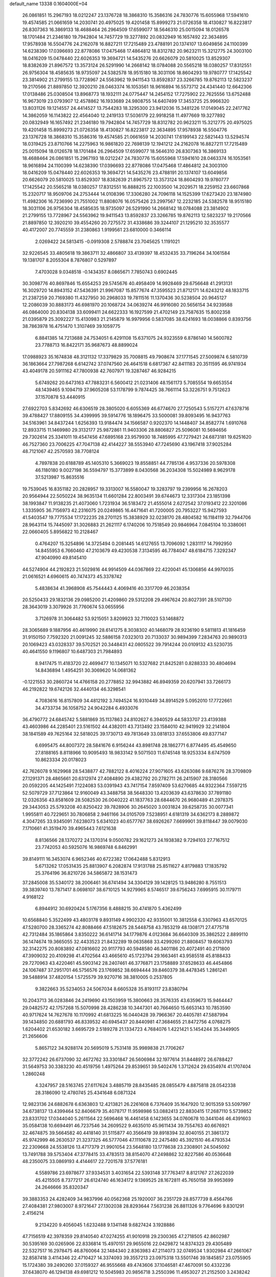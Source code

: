 default_name                                                                    
13338  0.1604000E+04
  26.0861851  15.2967193  18.0212247  23.1376728  18.3868310  15.3586316
  24.7830776  15.6055968  17.5941610  19.4574585  21.0661659  14.2030741
  20.4975025  19.4201458  15.8999273  21.0726358  18.4130827  16.8223817
  26.8307363  16.3869133  18.4688464  26.2964509  17.6599077  18.5646310
  25.0015094  18.0126578  18.1701484  21.2346180  19.7942804  14.7457729
  19.3277892  20.0832949  16.1657492  22.3634895  17.9578938  16.5504776
  24.2162078  16.8827211  17.7215489  23.4788191  20.1374107  13.6049856
  24.1100399  14.6238390  17.0396693  22.8778086  17.0475468  17.4864812
  18.8312782  20.9623211  15.3212775  24.3003100  18.0416209  15.0478440
  22.6026353  19.3694721  14.5435276  20.6626079  20.5810025  13.8529307
  18.8382639  21.8967572  13.3573124  26.5291990  14.2668142  18.0784088
  20.5565218  18.0380257  17.8312551  26.9756304  18.4585635  18.9735097
  24.5382578  18.9515180  18.3031106  18.8604293  19.9780777  17.1425542
  23.3814902  21.2799155  13.7728967  24.5563962  19.9411543  13.8592837
  23.3266785  19.8762113  12.5823237  19.2170566  21.8897850  12.3920210
  28.0463374  16.1053561  18.9616894  16.5573712  24.4341440  12.6642306
  17.0138486  25.0308504  13.8968773  18.1932111  24.0775447  14.2454152
  17.7275902  22.7625556  13.6752488  16.9673019  23.0793907  12.4578862
  16.1933689  24.9808755  14.6407499  17.3453725  25.9966320  13.8031126
  19.1214557  24.4414527  13.7544283  18.3295300  23.9412036  15.3481226
  17.0149045  22.2417762  14.3862059  16.1143822  22.4564040  12.2419133
  17.5036179  22.9918258  11.4977669  19.3277892  20.0832949  16.1657492
  21.2346180  19.7942804  14.7457729  18.8312782  20.9623211  15.3212775
  20.4975025  19.4201458  15.8999273  21.0726358  18.4130827  16.8223817
  22.3634895  17.9578938  16.5504776  23.1376728  18.3868310  15.3586316
  19.4574585  21.0661659  14.2030741  17.6199143  22.5821443  13.5294574
  18.0319425  23.8710766  14.2275963  16.9861820  22.7698139  12.1941212
  24.2162078  16.8827211  17.7215489  25.0015094  18.0126578  18.1701484
  26.2964509  17.6599077  18.5646310  26.8307363  16.3869133  18.4688464
  26.0861851  15.2967193  18.0212247  24.7830776  15.6055968  17.5941610
  28.0463374  16.1053561  18.9616894  24.1100399  14.6238390  17.0396693
  22.8778086  17.0475468  17.4864812  24.3003100  18.0416209  15.0478440
  22.6026353  19.3694721  14.5435276  23.4788191  20.1374107  13.6049856
  20.6626079  20.5810025  13.8529307  18.8382639  21.8967572  13.3573124
  18.8604293  19.9780777  17.1425542  20.5565218  18.0380257  17.8312551
  16.8888215  22.1003500  14.2029571  18.2259152  23.6607868  15.2320717
  18.9509706  24.2753444  14.0108396  17.3306280  24.7096118  14.1525399
  17.6273420  23.1874980  11.4982306  16.7236990  21.7551002  11.8808076
  16.0575426  23.2997567  12.2232185  24.5382578  18.9515180  18.3031106
  26.9756304  18.4585635  18.9735097  26.5291990  14.2668142  18.0784088
  23.3814902  21.2799155  13.7728967  24.5563962  19.9411543  13.8592837
  23.3266785  19.8762113  12.5823237  19.2170566  21.8897850  12.3920210
  39.4554260  20.7275572  31.4338686  39.3244107  21.1295210  32.3535577
  40.4172007  20.7745559  31.2380863   1.9199561  23.6810000   0.3466114
   2.0269422  24.5813415  -0.0919308   2.5788874  23.7045625   1.1191021
  32.9226545  33.4805618  19.3863711  32.4866807  33.4139397  18.4532435
  33.7196264  34.1061584  19.1381707   8.2055304   8.7876807   0.5297897
   7.4703028   9.0348518  -0.1434357   8.0865671   7.7850743   0.6902445
  30.3098776  40.8697846  15.6554253  29.5745676  40.4958409  14.9928469
  29.6756648  41.2913131  16.3029720  14.8943152  47.5436391  21.9967087
  15.8577674  47.3595523  21.8712171  14.6243212  48.1833715  21.2387259
  20.7169380  11.4327950  30.2968033  19.7811516  11.1370436  30.5238504
  20.9645127  12.2086039  30.8883173  46.6981970  20.1068724  34.0639274
  46.9916080  20.5656154  34.9239588  46.0864000  20.8304138  33.6099411
  24.6622333  16.1927599  21.4702149  23.7587635  15.8002358  21.0395879
  25.3092227  15.4130983  21.2145879  16.9979956   0.5837085  38.6241693
  18.0038866   0.8393756  38.7863978  16.4751470   1.3107469  39.1059775
   6.8841385  14.7213688  24.7534051   6.4291108  15.6371075  24.9323559
   6.8786140  14.5600782  23.7788713  16.8422171  35.9687673  48.8899024
  17.0988923  35.1674838  48.3121132  17.3379829  35.7008815  49.7908674
  37.1771545  27.5009874   6.5810739  36.1863664  27.7987268   6.6142742
  37.0747560  26.4641518   6.6817367  42.8411183  20.3511595  46.9741934
  43.4049178  20.5911162  47.7800938  42.7607971  19.3287467  46.9284215
   5.6749262  20.6473163  47.7883231   6.5600412  21.0231406  48.1561173
   5.7085554  19.6653554  48.1439465   9.1094719  37.9605208  53.1178799
   9.7874425  38.7661114  53.3226751   9.7512623  37.1570878  53.4440915
  27.6922703   5.8342692  46.6306519  28.3805020   6.6055369  46.6774670
  27.7250543   5.5157271  47.6378716  39.4788427  17.8809155  34.4399995
  39.5914776  18.1896475  33.5000081  39.8093495  16.9437763  34.5163961
  34.8437244   1.6256393  13.9184474  34.1566587   0.9202370  14.1448407
  34.8582774   1.6910768  12.8933715  11.1469980  29.3132177  25.9872861
  11.9403306  28.8806827  25.5096081  10.5694656  29.7302614  25.3341011
  19.4547456  47.6895168  23.9579930  18.7485995  47.7279421  24.6873181
  19.6251620  46.7527360  23.7006225  47.7047138  42.4144227  38.5553940
  47.7245690  43.1967418  37.9025284  48.7121067  42.2570593  38.7708124
   4.7897838  20.6188789  45.1405310   5.3669023  19.8558851  44.7785136
   4.9537336  20.5978308  46.1180180   9.0027198  36.5594797  15.3773899
   8.0430568  36.2034308  15.5024989   8.9629178  37.5213987  15.8635516
  19.7539045  16.8351182  20.2828957  19.3313007  16.5580047  19.3283797
  19.2399956  16.2678203  20.9564944  22.5050224  38.9635134  11.6601284
  22.8003491  39.6744673  12.3317304  23.1851398  38.1993847  11.9138235
  21.4073060   1.7231934  36.5183472  21.4555014   2.6272542  37.0193412
  22.3201086   1.3335905  36.7156973  42.2316075  20.0249865  16.4471641
  41.7200005  20.7953227  15.9427593  41.5403547  19.7775534  17.1722235
  28.2701125  15.3838929  32.0238170  28.4804582  16.1184119  32.7944706
  28.9643114  15.7445097  31.3026883  21.2621117   6.1740206  10.7518549
  20.9846964   7.0845104  10.3386061  22.0660405   5.8956822  10.2128467
   0.4764207  15.3254896  14.3725494   0.2081445  14.6127655  13.7096092
   1.2831117  14.7992950  14.8455953   6.7660460  47.2103679  49.4230538
   7.3134595  46.7784047  48.6184715   7.3292347  47.9040990  49.8145410
  44.5274904  44.2192823  21.5029816  44.9914509  44.0367869  22.4220041
  45.1306856  44.9970035  21.0616521   4.6960615  40.7474373  45.3378742
   5.4838634  41.3968908  45.7544443   4.4069416  40.3317709  46.2038354
  20.5250433  29.1832136  29.0985200  21.4209860  29.5312208  29.4967624
  20.8027391  28.5107130  28.3643019   3.3079926  31.7760674  53.0655956
   3.7126978  31.3064482  53.9215051   3.8209923  32.7110023  53.1468872
  28.3065689   9.1887956  40.4619990  28.6141275   8.3038302  40.1468079
  28.9236190   9.5811813  41.1816459  31.9150150   7.7592320  21.0091245
  32.5886158   7.0323013  20.7133037  30.9894399   7.2834763  20.9890313
  20.1069423  43.0328337  39.5702521  20.3448431  42.0805522  39.7914244
  20.0109132  43.5230735  40.4641550   9.1196807  10.6487303  21.7984893
   8.9417475  11.4183720  22.4699477  10.1345071  10.5327682  21.8425281
   0.8288333  30.4804694  14.8436894   1.4954251  30.3069620  14.0681362
  -0.1221553  30.2860724  14.4766158  20.2778852  32.9943882  46.8949359
  20.6207941  33.7266173  46.2192822  19.6742126  32.4440134  46.3298541
   4.7083616  16.8157809  34.4812192   3.7494524  16.9310449  34.8914529
   5.0952010  17.7722661  34.4733734  36.1058752  24.9042284   6.4933076
  36.4790772  24.6845742   5.5881869  35.1137863  24.8102627   6.3940529
  44.5833707  23.4139388  43.4603986  44.2285401  23.5161502  44.4382011
  43.7313492  23.1584010  42.9419929  32.2141804  38.1841589  49.7625164
  32.5818025  39.1730713  49.7813649  33.0818133  37.6553806  49.8377147
   6.6995475  44.8007372  28.5841676   6.9156244  43.8981748  28.1862771
   6.8774495  45.4549650  27.8188165   8.8118966  10.9095493  18.9833142
   9.5071503  11.6745148  18.9253334   8.6747509  10.8623334  20.0178023
  42.7626078   9.1629968  28.5438877  42.7882122   8.4016224  27.9071605
  43.6263086   9.6876276  28.3709809  27.1291371  28.4865661  20.6312974
  27.4084890  29.4382792  20.2782711  26.2415907  28.3180566  20.0592205
  44.1425491   7.1224083  53.0391943  43.7417154   7.8597409  53.6270685
  44.9322364   7.5597215  52.5079729  37.7123864  12.9160049  43.3488758
  38.5648330  13.4203639  43.6378630  37.7891180  12.0326356  43.8581609
  28.5082530  26.0040222  41.1837763  28.6844670  26.9680489  41.2978375
  29.3443053  25.5793208  40.8250422  39.7828906  30.2645020   3.0031824
  39.6258735  30.0077341   1.9955811  40.7229651  30.7806858   2.9461166
  34.0105709   7.5238951   4.6181319  34.6362173   8.2889872   4.3047265
  33.9345091   7.6238073   5.6341023  40.6577767  38.6926267   7.6699901
  39.8118447  39.0079030   7.1710661  41.3519470  39.4965443   7.6121638
   8.8136566  28.1370272  24.1370314   9.0500782  29.1621273  24.1938382
   9.7294103  27.7167512  23.7742053  40.5925076  16.9869748   6.8462991
  39.8149111  16.3453074   6.9652346  40.6722382  17.0642488   5.8312913
   5.6713262  17.0531435  25.8813907   6.2082874  17.9131788  25.8511627
   4.8179883  17.1835792  25.3764196  36.8210726  34.5865872  38.1531473
  37.2845008  35.5340172  38.2006461  36.6741494  34.3304129  39.1428125
  13.9486280   8.7551513  39.3839740  13.7871417   8.0698107  38.6710125
  14.9279965   8.5746517  39.6756243   7.6995915  30.1179711   4.9168122
   6.8944912  30.6920424   5.1767356   8.4888215  30.4741870   5.4362499
  10.6568840   5.3522499  43.4803178   9.8931149   4.9902320  42.9335001
  10.3812558   6.3307963  43.6570125  47.5280700  28.3365274  42.8088466
  47.5182675  28.5448758  43.7853219  48.1308171  27.4775718  42.7312484
  35.1865864   3.8350222  36.6141714  34.1779876   4.0123684  36.6640309
  35.3862522   2.8899110  36.1474674  19.3665055  32.4433523  21.8432289
  19.0635868  33.4299260  21.8808457  19.6063793  32.3142275  20.8083892
  47.0816602  20.9117793  40.5948580  46.3401186  20.4072491  40.2171800
  47.3909032  20.4109298  41.4702564  43.4665610  45.1723794  29.1663461
  43.9585518  45.8188433  29.7270963  43.4220461  45.5903142  28.2407461
  46.3776871  23.1758889  37.6528633  46.4454866  24.1067487  37.2951701
  46.5756576  23.1769852  38.6694444  39.8460379  38.4478345   1.2861241
  39.5488914  37.4820154   1.5725579  39.9270716  38.3810005   0.2537805
   9.3822663  35.5234053  24.5067034   8.6605328  35.8193117  23.8380794
  10.2043713  36.0283846  24.2419690  43.1503959  15.3800663  28.3576335
  43.6359673  15.9464447  29.0482572  42.1757268  15.5070998  28.4286238
  10.3447301  40.7664650  15.6653143  10.7853590  40.9717624  14.7627678
  10.1170992  41.6813225  16.0440428  39.7966367  20.4405781  47.5887994
  39.1434850  20.6881793  46.8339532  40.6945437  20.8440981  47.3684655
  21.8472756   4.0768275   1.6204402  21.6530182   3.6695729   2.5189278
  21.1334723   4.7684076   1.4221421   5.1454244  35.3449905  21.2656606
   5.8657122  34.9288174  20.5695019   5.7531418  35.9989838  21.7706267
  32.3772242  26.6737090  32.4672762  33.3301847  26.5606984  32.1977614
  31.8448972  26.6788427  31.5649753  30.3383230  40.4519756   1.4975264
  29.8539651  39.5402476   1.3712624  29.6354974  41.1707404   1.2860248
   4.3247957  28.5163745  27.6117624   3.4885719  28.8435485  28.0855479
   4.8875818  28.0542338  28.3186090  12.4780745  25.4341648   6.0871324
  12.9823136  24.6882678   6.6363803  12.4213821  26.2261608   6.7376409
  35.1647920  12.9015359  53.5097997  34.6738137  13.4399464  52.8406679
  35.4078717  11.9598986  53.0882413  22.8830415  17.2687110   5.5739852
  23.8331702  17.0344040   5.2611564  22.5696468  16.4461458   6.1423655
  34.0760678  10.3441046  46.4391603  35.0584138  10.6694491  46.7237546
  34.2609522   9.4635010  45.9611434  39.7554763  40.6676921  32.4674875
  39.5664582  40.4418140  31.5115877  40.3566419  39.8918394  32.8040155
  21.3861372  45.9742999  46.2630537  21.3237325  46.5777046  47.1110678
  22.2475480  45.3921510  46.4793534  22.2309668  24.5538126  13.4717379
  21.9901054  23.5648180  13.1778638  23.2308901  24.5045092  13.7491788
  39.5753404  47.3778415  33.4783513  38.8154070  47.2498862  32.8227586
  40.0536648  48.2350075  33.0869193   4.4144617  22.7201578  37.5776181
   4.5589786  23.6978677  37.9334531   3.4031654  22.5393148  37.7763417
   8.8121767  27.2622039  45.4215505   8.7377217  26.6124740  46.1634172
   9.1369525  28.1672811  45.7650158  39.9953699  24.2646666  35.8320347
  39.3883353  24.4282409  34.9837996  40.0562368  25.1920007  36.2351729
  28.8577739   8.4564766  27.4084381  27.9803007   8.9721647  27.1302038
  28.8293644   7.5631238  26.8811326   9.7764696   9.8301291   2.4156214
   9.2134220   9.4056045   1.6232488   9.1341148   9.6827424   3.1928886
  47.7156519  42.3978359  29.8140540  47.0274255  41.9010918  29.2300365
  47.2718505  42.8602987  30.5395169  30.0265906  22.8336814  15.4970151
  29.9655016  22.0429872  14.8374323  29.4305489  22.5327517  16.2978475
  46.8760064  32.1484340   2.8363983  47.2114073  32.0749534   1.9302984
  47.2661067  32.8587418   3.4114346  22.4710427  14.3374093  39.3557213
  23.0975318  13.5501746  39.1845857  23.0755905  15.1724380  39.2490260
  37.0159327  46.9555668  49.4743606  37.1046581  47.4670091  50.4332236
  37.6438070  46.1294138  49.6981212  10.5045983  20.9856718   3.2550396
  11.4953027  21.2152500   3.2438242  10.1397451  21.4066050   2.4004220
  29.3251214   0.6333872  38.3932414  30.3182073   0.5247933  38.6723864
  28.7945317   0.5668735  39.2772661  12.6665135  12.8412233  11.6561533
  13.3522828  12.6985903  10.9054641  12.8142559  13.8088283  11.9726918
  49.0522653  46.6796258  25.0163526  49.9914801  46.2864453  25.3726947
  49.3369532  47.1253693  24.1352597  37.2190654   0.4474987  51.7129266
  37.8886083   0.9762360  51.2083639  37.1668687   0.7728055  52.6951057
  20.2799913   6.3836806  21.1797255  20.1486518   5.3622092  21.3720828
  20.2885489   6.8020626  22.1205601  48.0978137  12.2228791   3.2234557
  48.6996931  12.6897211   2.5312869  48.6286107  11.3679939   3.5498448
  24.6143062  44.2833384  29.9231825  23.6302316  44.2840099  30.2567877
  24.8980099  43.2687124  29.8971358  23.9970907  32.4577547  50.3362292
  25.0009085  32.5949447  50.2219273  23.6088050  32.6840550  49.4065140
   4.6775225   6.1347243  13.9221095   5.2519170   5.2521852  13.8758998
   3.8745820   5.7870808  14.5393847  29.8206327  18.8851129  25.2587721
  30.3562595  18.7357147  24.3285777  30.2490641  18.1877756  25.8406876
   7.3692898  23.0464753  51.3349173   6.7531375  22.5481636  51.9894446
   6.7606027  23.7805824  50.9397394   0.2160600  10.7940080  33.3903688
   1.0579899  10.2853761  33.1701054   0.0739995  11.4331011  32.5634987
  38.8001561   3.2614988   2.3521469  38.5845049   3.9878163   3.0045540
  39.3075594   3.6404308   1.5848271   2.7097778   1.4035229  29.3746115
   2.5589519   2.4297459  29.3093531   3.2403026   1.3066904  30.2898145
  29.4618848  12.0235191   9.5912898  29.9202715  12.5920816   8.8206667
  29.7460937  12.5459045  10.4009373  11.5064959  20.5049118  52.5227322
  12.3621734  19.9551960  52.2781796  11.9049538  21.4181056  52.9082898
   3.7554728   8.0534063  48.7584856   4.1248406   7.3571231  49.4353800
   4.3744220   7.9244776  47.9721054  28.9864586  47.1923281  20.8735403
  28.8196844  47.7496192  21.7535362  29.1334692  47.8723911  20.1363113
  26.2209277  38.3176392   1.3154800  25.6861849  38.1722422   0.4663800
  25.7139495  37.8387344   2.0872260  28.5677848  33.4254973  26.8792723
  28.5893608  32.5645681  26.3077635  27.6196580  33.7927433  26.6508397
  15.8722590  45.6303376   9.8834140  14.8950838  45.5746966  10.2024610
  16.1550584  44.6317044   9.8832149  48.4548275   9.5384287  42.0955497
  49.0900888   9.0730624  42.7798405  47.6023912   8.9820478  42.0860750
  20.1709146  40.5721495  41.4259003  20.3911607  40.3373162  42.4034569
  21.0804446  40.7332359  40.9935588  18.0364497  29.9447380   5.4023968
  18.8109593  30.0430240   4.8147429  18.0312936  30.7442838   6.0477770
  40.0078268  33.0275347  25.1143118  39.5650365  33.6400920  24.5047360
  40.9362111  32.8531635  24.6892279  33.2623117  12.5181679  23.6107627
  32.7511796  11.8572032  24.1188804  33.2238061  13.3844529  24.1896059
  35.8734641  33.2857900  33.4884944  35.2641318  33.1931024  32.6712026
  36.7285803  33.6907619  33.0479401  44.7324176  16.5330228  13.3595016
  45.3959965  17.0527451  13.8838520  43.8123520  16.9040028  13.5683065
   3.4274031  29.7738066  38.1672013   3.3373362  30.7444604  37.8513995
   3.1940082  29.8070232  39.1691784  34.3989391  27.8298800   6.9140867
  33.3604322  27.6626759   7.0018617  34.5115787  28.7467545   7.3684297
  20.4886439  35.9366064  39.0864795  19.7286804  35.8114897  38.3624981
  20.0202325  36.5591827  39.7789129  42.8841426  27.6952030  35.8423789
  42.8291286  28.6200881  35.3447341  43.5591116  27.1053433  35.3290457
  20.5944758   7.3391222  36.7855371  20.2871428   8.0061495  37.4710840
  20.9315649   7.9554766  36.0084256  21.5357629  43.1244513  43.1193419
  20.8854602  43.0075063  43.8767769  21.6220537  44.1570287  43.0096279
  16.3167256   1.0411660   8.7437939  16.5406361   2.0298193   8.4532072
  15.2945686   1.0135799   8.5082814  38.4612643  33.5263891   6.5760939
  37.4303753  33.6268034   6.5717447  38.6143634  32.6039566   6.1706796
  37.1332232  25.5055358  20.0701140  37.5248653  24.6129827  19.7418544
  37.0590494  26.0927308  19.2478803  34.3982334  12.3697496  13.7182717
  33.7669757  12.2050864  14.5288858  33.9249105  11.8757091  12.9166481
  39.7153894   6.6142793   9.9639969  39.1328494   7.1358742  10.6569723
  40.4022061   7.3114554   9.6602041  31.2972309  45.7944608  20.6932331
  32.0053163  46.4359879  21.0185040  30.4380302  46.4206502  20.6781584
   6.6205509   6.5460105  28.1209652   6.9249363   5.5776964  28.3372348
   6.0094992   6.8367466  28.9048184  47.4846185  28.8227785  45.5547808
  47.5890833  27.9817776  46.1525873  48.2268106  29.4483278  45.9466156
  12.9230972  32.6043682   3.9907201  12.7687721  33.3395695   3.2453676
  13.1098332  33.2039775   4.8454168  20.0575743   1.5541847  20.5112951
  19.5497109   1.7563662  19.6593305  19.8644643   0.4978186  20.6562444
  46.1557692  39.4361386   3.2108480  46.3831859  38.5367802   3.7342657
  45.5291886  39.1115461   2.4439327  24.6978618  10.8591416  18.5213932
  24.4847494  11.4135911  19.3381395  23.8064346  10.8398694  17.9463724
  34.6446480  25.2960038  21.0948577  34.2957437  26.2813007  21.0145439
  35.6283252  25.4046357  20.8121573   6.1687581  18.3366529  44.4342225
   6.5015265  17.7418028  43.6166975   5.9224559  17.6097251  45.0850447
  32.7996174  37.6679408  37.8690030  32.0314860  37.6922619  37.2129687
  33.2900958  36.8127522  37.6867663   7.4831963  37.9953966  40.6610024
   8.3305800  37.3699959  40.7634683   7.8811259  38.7524403  40.0500556
   8.9761088  14.0412685  30.7647420   8.8168851  13.0653348  30.6771335
   8.6647973  14.2409209  31.7293929   7.5651144  42.9575237   0.9963307
   6.8930674  43.5868928   0.5607043   7.0712534  42.0966788   1.1903882
  27.2027417  17.0709016  36.0589918  26.2335087  17.4142893  36.0666939
  27.7432193  17.7488504  36.5993676  11.1309603  47.6142309  46.6583449
  10.6569536  48.4101889  46.1890202  10.7498726  46.7849480  46.1147229
  28.9232393   1.2795121  18.4066679  29.7237612   1.9265830  18.6030517
  29.4234510   0.5720221  17.8456900  38.8611991  19.6090357   2.0369712
  39.6288345  18.9223773   2.0670071  39.2670409  20.5207992   1.9840401
   1.5050191  36.5382739   5.8579923   1.2467307  35.5580608   5.5681665
   0.7252822  37.1086115   5.4827436  43.6293793  18.5172938  39.1092744
  42.6988642  18.4121240  39.4793116  44.0046783  19.2764826  39.7114454
  48.8910165   8.3347644  30.2534753  49.6876975   8.9713008  30.0997426
  48.0761782   8.9339750  30.3323185  25.0484323  25.1978166   4.5695208
  25.1084642  25.8667212   5.3642147  25.9601698  25.2849981   4.0689790
  23.7763715   2.5355614  29.4841243  24.3205626   3.4083252  29.5833468
  23.5069724   2.3924439  30.4639815   7.4684386  33.0534163  13.2908098
   7.0073459  32.7761735  12.4598536   7.6772210  32.1994254  13.8297336
  32.8007386   0.6637622  23.2488306  33.1266660  -0.1706389  22.8517543
  31.9989975   0.4951044  23.8125055  47.4100482  47.4458902  19.1747487
  47.9631948  46.7136626  18.7783384  46.7994437  47.7141147  18.3783342
  13.4777906  19.1916204  51.4137778  13.1803272  18.6395434  50.6052360
  14.1820900  19.8099130  51.0249615   9.5643540   2.9799776  11.3970568
   9.2592208   3.2838393  10.4861454   9.0111554   2.1879184  11.6470309
  28.4606406   6.5099939  31.7486201  29.3124149   6.1247624  31.2914530
  28.4456531   5.9423851  32.6711449  14.3560461  23.3180505  22.8412528
  15.2402698  22.9319935  23.1485713  13.8271808  23.4551102  23.7053426
  10.2586146  17.7761501  49.6279721   9.5988004  17.2076753  49.0730112
  10.0176304  17.6373858  50.5943935   7.9412346  14.8753425  18.4778934
   6.9036853  14.6147405  18.2916861   8.3537062  14.7740355  17.5644496
  19.6188821  23.5903886  43.1927591  20.1885074  22.7939108  42.8515320
  19.5660678  24.1662693  42.3394441   0.6990054  47.4470704   0.7380705
  -0.2643408  47.0990113   0.9249070   1.1300973  47.3671495   1.6798987
  39.3030998  36.6188005  26.1387214  39.3337810  35.8258541  26.7555690
  38.6518301  37.2476438  26.6729232  19.1929935  21.1661099  10.5120551
  19.5609464  20.2236428  10.5527093  18.3896504  21.1235213   9.9008651
  40.0596622  43.5883274  38.6770828  39.3799178  43.3130982  37.9707511
  40.1997491  42.7784616  39.2588338  -0.1408311  30.2940319  18.2330486
   0.5271730  31.0376810  18.4577195   0.4137522  29.4482129  18.0294533
  45.0084069  26.2228453  21.3182174  44.6362278  25.5460153  22.0427977
  44.2250239  26.7892978  21.0735331  15.6230872  33.3465781  23.4966698
  16.2207747  34.0778656  23.9189322  14.8203020  33.1054293  24.1119030
  13.8046950  46.5934531   4.4126904  14.5893969  47.1858013   4.2693416
  13.6269554  46.4913440   5.4242234  36.0328558  18.0771227  16.5892561
  35.6372232  18.7597741  17.2924944  37.0129063  18.4238526  16.4234160
  49.6100325  37.1619773   9.8858167  49.3541341  38.1369436  10.1033982
  50.1529325  36.8634677  10.6811283   5.1416349  33.4118683  16.4698269
   5.1058906  32.4983329  16.0355303   4.2658621  33.5466019  16.9523844
  17.5334851  47.2284155  44.5271851  18.3973899  47.3674602  44.1514976
  17.6716311  47.1044171  45.5690443  48.8021108   7.9771190  10.0817945
  49.5947062   8.2840063  10.6421075  48.2199645   7.4681408  10.7363690
   4.6459659  34.7111312  32.4891173   4.8774274  33.9487822  31.8997308
   3.6340301  34.8028205  32.4757243   1.6379216  33.0588657  14.8374252
   1.1517814  32.1919279  15.1455946   1.3727889  33.6936818  15.5911998
   1.5340356  10.3665162  24.6562244   0.7555916   9.8932247  25.1360144
   2.1792955   9.6723511  24.3624607   5.8976329  26.3812605  33.6277347
   6.7261015  26.6630156  33.1322750   5.7265395  25.3924816  33.3711150
  28.8846942  38.2514881   1.4365754  27.8273487  38.3223575   1.3230629
  29.0294585  37.8160708   2.3676411  16.3698822  22.2555216  19.8742927
  16.8321139  22.3594697  18.9701203  15.8703267  21.4074050  19.7534158
  44.6231889   6.1383433  10.2152863  44.8600429   6.8401389   9.5743470
  44.3915436   6.6789060  11.0764569  12.2889715  30.6028939  29.9914770
  13.1147649  30.9656740  30.5547462  11.5133579  30.9043405  30.6182305
  17.6069232  18.1983003  38.3982484  17.4252835  17.1657031  38.5557371
  16.6977692  18.6184065  38.6136935  10.1192936   9.7543309  29.9316596
   9.9261945   8.7613131  30.0879736   9.1930170  10.2130589  29.9555071
  10.5315571   7.9056702  43.9474240  10.8649529   8.3480976  43.1118584
   9.9093848   8.5409770  44.4283114  44.6790066  11.3521414  35.6415414
  44.4393490  10.9644288  34.7246326  45.4232235  10.6926027  35.9847859
  31.7644522  26.8474236  16.6723754  32.0833668  27.2827770  15.7234370
  32.6267792  26.8758840  17.1887090   1.0937812   4.2739190  41.7654142
   0.8244217   3.8760177  42.6549168   1.1122169   3.3922312  41.1684317
  46.3413701  16.4313746  42.2101666  45.5512319  15.8271257  42.4127656
  46.4023216  16.4395695  41.1810071  33.3460535  38.9817746  44.4728789
  33.4639641  39.0766699  45.5444100  34.1125066  38.2973665  44.3094978
  35.6499290  22.8366591  52.4201828  34.9950409  22.1102354  52.7829295
  35.0564204  23.5244036  51.9851796  45.8841941  12.4039181   1.4390848
  46.4301776  12.5968812   0.6061615  46.6497052  12.0857181   2.0745486
   4.7563766  30.1965405  19.6478819   5.0690824  29.5885737  18.9000138
   5.2192182  29.8558924  20.4895553  23.1017018  48.4443256  39.7702700
  23.0828090  47.4981843  39.1686391  22.2390240  48.4645910  40.1829695
  34.6707231  25.5574856  43.3056607  35.2363963  25.9040457  44.0263196
  35.0587538  26.0114948  42.4070097  27.9670132  23.8246899  11.9198671
  27.6471963  24.4681125  11.1961749  27.1186986  23.3260801  12.1736933
  25.3725132   4.2618486  10.5262228  26.3955579   4.2289230  10.6431695
  25.0504195   3.5896323  11.2727730   8.8472307   7.2145149  30.4819149
   9.2471098   6.8254568  31.3063302   7.8115023   6.9535384  30.5440621
   3.7623077  18.9224641  30.2827896   3.7065259  19.8574267  29.8383089
   4.7223074  18.9004835  30.6797802   2.1214216  40.2034553  25.8825446
   1.3981894  39.7997489  25.2696004   1.9019313  41.1938524  25.9522495
  20.8378007  37.6699120  21.5317375  21.4052019  38.2141164  20.9025189
  21.0955093  36.6900806  21.4324707  46.4829678  33.2466739  29.7201952
  47.0035156  33.7158097  28.9627782  46.4868215  33.9291906  30.5040287
  12.1260345  25.6574902  37.8670836  11.1795709  25.7301237  38.2394083
  12.0334899  25.3079190  36.9316223  47.6986445  16.3000189  21.9556776
  48.1388379  17.1314539  22.4321005  48.4000181  16.0418175  21.2131776
  38.7744393  28.4972405  26.3224358  39.0259897  28.4078287  27.3203320
  39.5604879  28.2978629  25.7651817  26.0002881  32.8764349  22.4358766
  26.2221010  33.8284208  22.9049103  25.1481529  32.5908841  22.9227188
  20.2356176  47.9439877  40.8082266  19.8860879  48.7841922  40.3261032
  19.9460883  47.2060438  40.1903433  11.9513487  31.6580617  39.7447691
  11.8016821  32.3991948  39.0673186  11.1617305  31.7735434  40.3822872
  42.2592965  40.7649597   7.1650260  41.7615211  40.9380116   6.3009471
  42.4443681  41.6828961   7.5756940   2.5806411  18.8950115  25.1235989
   2.7061857  17.9730946  24.7572346   2.0994113  19.3860118  24.4023637
  36.1956640  10.0296192  15.4050686  35.9612522   9.6397550  14.4137726
  35.4906909   9.6145145  15.9778078  22.8962420  11.5256073  47.3286488
  23.5533308  10.9804529  47.9460442  23.1857475  12.4901772  47.5824406
  18.2651137  38.5964387  19.1567988  17.3059349  38.4214724  18.8597574
  18.3974521  39.6019114  19.1455547  39.0436151  36.7273070   4.6819461
  38.0646565  36.8230425   4.9098629  39.1402917  36.3504310   3.7328484
  42.9652120  28.2054491   8.5014981  42.6029494  27.2627169   8.5670129
  43.6715617  28.3277710   9.2463905  15.2122550  42.9412098   9.8806880
  14.2938766  43.2935871   9.4948595  14.9397011  42.1748618  10.4706202
  40.1313407  17.9953066  31.3018146  40.3933417  17.9743343  30.3104828
  39.8165739  19.0002751  31.3981438  21.8285739  43.2264840  14.0544101
  22.2336064  44.1462364  13.7918184  22.5669675  42.5600994  13.8591433
   3.0046265  25.6627549  29.4856140   3.0708543  25.2760402  30.4710485
   2.8443692  26.6695993  29.6913877  49.1949063  23.5023522  50.7284399
  50.2724179  23.5354283  50.7789736  48.9621330  23.6329467  51.7254510
  10.0894740  29.6374583  33.6734225  10.5048098  28.6813372  33.6214808
  10.3839574  29.9165774  34.5689053  32.3161653  18.0088743  48.1037786
  31.6696424  18.7644921  47.7672910  31.8952144  17.7246198  48.9973289
  23.9068847  18.2526905  32.3775742  24.6893349  17.5791151  32.1953730
  24.3707314  18.9383483  33.0038948  17.1724146  17.7345181  10.0886071
  16.9832510  18.1025517   9.0706142  16.5744933  18.3533478  10.6434684
  39.8432428  31.9561549  46.4019534  40.7605576  31.6293438  46.6709864
  39.7379153  32.8493907  46.9290716  29.6074288  13.0305603  43.1335981
  29.7496023  12.0806850  42.7780634  29.7750069  13.6212760  42.3055507
  45.9179629  17.5601385  26.5327896  45.6187384  18.0973198  27.3579425
  45.1173142  16.8960327  26.3644001  38.2513292  11.4781090  29.3897302
  38.9652390  11.1428340  30.0156925  37.6109703  10.6601208  29.3805844
  43.6407499   9.0085854   1.2904606  42.9640186   9.6955030   1.6109585
  44.0165539   8.6442111   2.2153693   6.6779738  19.4790892  26.4925403
   7.2645270  20.3025774  26.4993234   7.2439052  18.7251591  26.9247971
   7.7529795  39.9997160  25.9719438   7.4195297  39.1697701  26.4184602
   8.7835420  39.7628930  25.7850275  42.9355248  27.7104087  40.6946544
  43.6613488  28.0302731  41.2951380  42.9779051  28.2398254  39.8347639
  40.0930838  41.3208922  46.9416147  40.5485096  42.2151189  46.7387267
  40.8296080  40.7840119  47.4504746  19.7826507  31.9391378  16.4187405
  20.1161673  31.4832919  15.5338627  19.0598693  31.2933196  16.7798726
  11.8925623  44.6591485  24.0247414  12.8575227  44.8124548  24.3883966
  11.9424290  45.1479977  23.1021799  31.9118167   1.8497621  42.0293535
  32.1608097   0.9825623  41.5964492  32.1919258   1.7386162  43.0270946
  18.0452157  33.8574882  29.8505426  18.2425024  32.8156679  29.8406615
  17.0140768  33.9156246  29.7684668   1.5817628  13.8511351   3.1584663
   2.0036020  12.8994515   3.1113199   1.6758635  14.0978404   4.1481794
   1.7181167  43.5095896  47.7627943   1.5786511  43.0966785  46.8222631
   0.7918123  43.8201530  48.0761018  46.5611615   9.9948378  26.2385635
  47.3565368  10.5516844  25.9997186  45.7787605  10.3889463  25.6941700
  19.7241626  41.9207433   8.7940049  20.5210866  41.5735620   8.1755443
  18.9001682  41.8080229   8.2820301  17.8306704  45.9268267   6.1149261
  18.5745781  46.4477179   6.5393143  17.1713029  46.6985685   5.8748406
  48.3408609  47.2944286   6.7574739  49.3557209  47.3130136   7.0895230
  48.2221781  48.2293229   6.4169972   4.7787440  17.0181365  21.5969457
   5.7085045  16.6506007  21.8400117   4.6700172  16.7294943  20.6542047
  29.3038507  39.2438608  39.4675073  28.5648507  38.6151036  39.6296626
  29.1761301  39.6209969  38.5184236  12.6771237  46.3503455   7.0104157
  11.7111680  45.9611729   6.9736789  12.6245702  47.0645248   7.7430637
  11.8761388  20.2009644   9.4548025  11.0611875  20.2579254  10.1590167
  11.3276046  20.2752434   8.5837169  31.8464523  37.2321789   6.3127825
  32.3593896  36.4799159   6.7862508  31.7668687  36.9561563   5.3296175
  26.4853221  24.7062052   7.7104739  26.1731834  25.6306158   7.3506642
  27.2610295  24.5365013   7.0656129   7.3612636  40.7085033  12.8892192
   6.7257098  40.9604158  12.1540562   8.0528567  40.0687436  12.5243208
  45.8704897  16.3919962  10.8108068  46.8525427  16.7871804  10.8764466
  45.4883166  16.5003246  11.7640206   8.9435256  29.0667456   0.5057335
   9.3140261  29.7925385  -0.1769186   8.6166342  28.3545532  -0.1952224
   4.8310171  14.8364607  32.5502897   4.1870717  15.0793685  31.7963294
   4.6436186  15.5454939  33.2523858  17.2964210   6.9800394  12.1142018
  17.4985245   7.8416354  12.6101667  16.3070201   6.7566342  12.3866961
  20.2455939  25.3792038  32.1393108  19.2263246  25.3918143  32.0142222
  20.4415562  24.5322461  32.7170868  14.6675422  26.3555203  44.4567563
  13.9976322  26.2661096  43.6443515  15.0011911  27.3308661  44.4795436
  15.0430890  33.0989426  51.5729416  14.9376989  33.7708287  50.7880201
  15.9649931  32.6376877  51.3032455  48.8035532  28.2897845  49.8348626
  49.3701121  28.2923440  48.9684715  48.5426318  27.3270332  49.9967673
  18.8318234   5.2165378  34.6251960  18.4513680   4.8141272  33.7579639
  19.6165163   4.6100798  34.8502036  41.7287927   2.9062589  37.3241824
  42.4852597   3.4354575  36.8696458  41.9752015   2.8776232  38.3208397
   9.2606610  33.9888432  20.8022208   9.1830309  34.9150581  20.4515210
   9.8743616  33.9653050  21.5868967  13.8798524  11.1176984  21.1896220
  14.3947519  10.9703645  22.0710770  13.9387247  12.1599475  21.0630126
  19.5599182  31.4089846   3.0167975  20.1955216  32.1747433   2.7610185
  18.8057349  31.5281351   2.3479364  44.0110560  34.5010749  20.4545430
  43.5876729  35.1568389  19.7334699  43.4160558  34.6243331  21.2811301
   0.2281563  32.3169103  29.2263207  -0.0758521  32.1922510  30.1875703
   0.9051009  33.0823707  29.1591031  12.0967229  28.5976692   5.6931429
  13.0650650  28.6725847   6.0220495  12.0953765  29.2044436   4.8878928
  20.2660205   8.2618790   6.3173210  20.7580650   7.3341156   6.4573753
  21.0416698   8.8918424   6.3243227  39.9611326  10.2890359  32.5738852
  40.0357534  10.0385082  31.5880467  40.3892096   9.5028930  33.0951516
  28.4395028  27.7409732   9.9911633  28.0820248  26.8221336  10.2337127
  27.5942699  28.3193501   9.9868625  45.6830133  32.1064348  44.3719361
  45.5184469  31.1547405  44.8124981  45.0407806  32.7702504  44.8427062
   3.0395705  17.0895972   5.9155820   3.1197573  17.6077071   6.8230555
   3.1042117  17.7436622   5.1937135  26.9904729  24.0881117  21.5875038
  27.4479379  24.7569286  20.9318539  26.8891261  24.4847685  22.4986898
  35.6797950   2.3003720  18.4716593  35.1515417   1.8676500  19.2053526
  36.3405192   1.5918901  18.1202525  17.0927681  40.7540889  23.2079301
  16.1391791  40.6498044  22.8723087  17.2716639  40.0024958  23.8523861
  12.5161780  17.5429406   9.3708090  12.6748875  18.4778945   9.6603533
  12.0603997  17.5400150   8.4801417   0.2869681  39.1441520  24.2078913
   0.8555006  38.5128912  23.6573522   0.4749242  40.0766858  23.7875142
  12.3354950  37.9084308  43.3411348  12.8888228  38.3683095  44.1184093
  12.9502765  37.3046153  42.8597793  35.8366976  40.6123328  20.8726878
  35.3562460  40.8250885  21.7567616  35.7077502  39.5722711  20.8151415
  45.7360533  11.1053756  12.0324724  45.8658227  11.9998168  11.5821939
  46.3115730  11.2088070  12.8853197  29.9696076  30.5809063  21.6341366
  30.8907970  31.0339926  21.5758490  30.2476765  29.5709756  21.5878758
  30.4052631  13.6323424   7.4413691  30.2844468  14.6547631   7.4159567
  30.9673494  13.3698762   6.6235857  42.9181667  43.8127108  48.4292471
  42.2685548  44.0772034  49.2396321  43.7591740  44.3721081  48.6008172
  25.0664380  24.8442884  48.5603138  25.4682168  24.6865777  49.4879613
  24.9254148  23.8481501  48.2427281   3.4324176  10.0980892   6.5312899
   3.7081327  11.0799946   6.6076627   3.0825893   9.8849320   7.5020361
  43.8072713   9.3726494  41.8571245  43.7128516   9.5065829  42.8931256
  43.0188495   9.8814307  41.4647256  13.4023551  16.4348810   2.7872851
  13.4647511  15.8062438   1.9606180  12.4513351  16.8057863   2.7190016
   1.0481816  35.1038686  39.3493727   1.6803349  35.9178519  39.2962605
   0.7604295  35.0118682  38.3690892  21.0611896  35.1073453  19.7167946
  20.7205755  35.7663126  18.9540443  20.1628601  34.8124195  20.1551003
  15.5284648  25.6699723  36.6422254  16.4371445  25.6391777  36.1196403
  15.8557936  25.3425294  37.6216885  48.2274125  19.4108608   6.5150973
  48.6883555  19.2467543   5.6619506  48.1847503  18.5315631   7.0416750
   9.9899923  20.4784240   7.3623231  10.3302173  19.9473554   6.5757570
   8.9365072  20.3681924   7.2120012  43.0171014   6.2035877  25.0454679
  42.4948498   6.4997946  25.9229634  43.9284781   6.6247219  25.1246253
  49.5009390  17.0001821  16.2507176  49.0962579  16.4875865  17.0084125
  49.9493087  16.2588989  15.6475512  45.8173624  41.3430376  13.7592042
  45.5486618  42.1027887  13.1066514  45.0601690  41.4334088  14.4392847
   4.1184177  40.3074702  17.5819009   4.0976198  41.1216191  18.2583120
   4.7092122  40.6355398  16.8168228   8.6245857  17.5135729  22.7651061
   9.4118453  17.3651892  23.4101130   8.8197501  18.3720242  22.2889869
  13.5211377  43.1039043  44.8260361  13.9452260  42.6318539  43.9958272
  12.5570575  42.8091491  44.8325215  25.9921354  29.1381123  10.2989406
  25.5043427  28.1975243  10.4513229  25.3436215  29.8246435  10.6246406
  12.5942631  46.1686930  21.9404252  12.6073137  45.7898538  20.9848233
  13.5382352  46.7000805  21.9666758  46.3215993   0.2419689  41.1335907
  46.9156720  -0.2998513  41.7004242  45.7189768   0.7549641  41.6565299
   7.0586191  34.8831428  46.3622357   6.3053373  34.7082505  47.0024903
   7.8495894  34.2786278  46.7497118  32.0166527  37.8273051  28.4773224
  31.7377098  38.0575550  27.4695607  31.0612694  37.5110662  28.8056031
  32.6846316  26.1022794  11.9601136  32.2730641  26.4964670  11.0993445
  33.6816538  25.8857859  11.6690716  27.4456851  22.8006847  24.8721821
  28.3641895  22.4257031  24.4364215  27.3300511  22.0591643  25.5621819
  36.0902157  31.5283939  41.1885417  36.4393891  32.5182425  41.2254148
  35.7627356  31.3512937  42.1301860  34.5096252  15.2134683  44.9993727
  33.7875034  14.6905026  44.4873043  34.2239320  15.3041787  46.0034536
  42.4601072  41.0799407  48.1089107  42.8471229  42.0404144  48.0243408
  42.6734853  40.7896390  49.0666098  19.6345757  23.7865297  17.5558490
  19.0590865  24.6167516  17.7947416  18.9904876  23.1334407  17.1184127
  40.6523402  27.4357128   1.3335573  40.4875846  27.4260089   2.3146520
  39.9496757  26.7758451   0.9261155  11.7148713  42.3500065  27.3479887
  11.2418051  43.0331145  26.7025613  10.9522023  42.3370273  28.0606013
  47.3768594  34.7104195  11.2477256  46.5705918  34.1183843  11.4028597
  47.2832817  35.0252089  10.2526814   0.3128575  45.9624141  29.7062985
  -0.6575436  46.2628324  29.6852635   0.8389691  46.6697446  29.1419752
  46.6608022  43.0186105  49.6374325  46.3305909  43.9048034  49.3039856
  46.0734201  42.7820221  50.4561375  31.8735123  33.9279686  47.0851253
  32.3289896  33.0954512  46.5664084  30.9696383  33.9909684  46.6390422
  35.7796264  12.5424328  29.0484172  36.6706614  12.2706762  29.4417247
  35.1499360  11.9923886  29.5912356  35.3403602   3.3100411  26.1066774
  36.1734446   3.8849772  25.9920197  35.6930298   2.3779671  26.0872273
  25.3250457  42.8838838  45.6123915  24.9443335  42.5354192  44.6693090
  25.4767364  41.9774051  46.0975153   5.9460257   6.4514009  36.1090508
   5.4385128   6.5807855  35.2569339   6.6308124   5.7126700  35.9561151
  48.9060212  43.2078473   5.4491201  48.6784651  44.2000131   5.1018192
  48.2350782  42.6763956   4.8632770  43.0712978   3.8640807  45.2334963
  43.3166670   3.0383815  44.6759680  42.1142168   3.5774493  45.5564058
  14.1965523   6.6196152  20.1852554  13.3695385   6.4769403  20.7672710
  14.1165716   7.5845683  19.7633682  11.9252551  35.4001672  18.5590643
  11.8097850  34.4608595  18.0901333  12.6323574  35.2286789  19.2397203
  14.4877440   4.0437240  18.8717036  14.4076920   4.7447309  19.5147793
  15.3205856   3.5442506  19.0235907  33.6796968  44.6284027  37.4980213
  34.4158347  44.3947862  38.1914854  34.2325968  44.8533053  36.6797274
  12.2725823  48.3870786  52.2685905  11.9187384  47.4657995  52.0878303
  11.4648586  48.9943389  52.3414853  25.2618196  40.4010551  46.3721231
  25.5454058  39.6778350  47.0348383  24.6975742  39.9089757  45.6555511
   6.4452067   8.3095640  33.2780051   5.9728793   8.6539596  32.4263652
   5.7639505   7.6369825  33.6768261  11.4121522   2.9699418  44.5719159
  12.3122906   3.3049423  45.0823525  10.9822331   3.9027225  44.3441942
   5.4161892  34.0791626   5.9306298   4.8682607  34.1478870   6.7946255
   6.3181911  34.5541276   6.0318347  39.2293548  38.5238667  47.5831337
  39.1097757  39.4885208  47.3725288  39.7307462  38.1698116  46.7385770
  46.4204956  19.7745451  21.0132535  47.3116243  19.6463336  21.5307196
  45.8703863  18.9583585  21.0441964  15.4702432  33.9187839  28.9693320
  15.2308133  34.9320747  29.0044120  16.0258655  33.8555863  28.1573528
  32.4267671  40.5312132  13.7992370  31.6777457  40.5931060  14.4441383
  33.2639652  40.1991206  14.2885539  19.9000257  13.3398751  24.5644033
  20.5246838  13.8100081  23.9445087  19.9760109  13.7099535  25.4923122
   9.7732946  20.2332568  10.9679551   8.8486489  20.6116249  10.6215918
   9.8093400  20.4947124  12.0077804  29.5023758   5.1046775  14.7815616
  28.6593754   5.2310883  14.2158796  29.6845686   5.9928712  15.2904641
   8.2216986  48.2705045  36.8187642   9.0211625  47.7148639  37.1693501
   7.4872926  47.6521641  36.5489452   3.8196272  12.6843608   6.8249805
   4.6013043  13.0137208   6.2832964   3.5748842  13.4754531   7.4057553
  36.4678748  11.2307458  38.2810776  36.9174300  11.7935259  38.9743113
  35.4719558  11.3172708  38.5434496  25.1440099  20.6065681  49.4518893
  24.7552537  19.6849908  49.8594740  25.8656481  20.8824450  50.1102007
  44.5691439  21.3244414  14.1299695  44.9759173  20.9361770  14.9451423
  43.8886232  21.9867380  14.4493035  35.1902695  14.6435448  27.7140375
  35.4303608  13.7405540  28.2008825  34.2175560  14.4805855  27.4161620
   5.8276884  20.8945886  39.8726300   5.8724023  19.8772239  39.7258110
   5.7086513  21.3186298  38.9829551  40.5933888   4.8497194  48.7695323
  41.4474591   4.4244635  48.9619886  40.3264015   4.5245456  47.8309992
  25.2862208   6.2073100  27.8164153  26.0679310   5.5950006  27.9909883
  24.8076638   5.7972991  26.9636305   1.1544615   7.6656968  51.8613853
   0.7761522   8.5741531  52.1590379   1.8757286   7.4573962  52.5354543
  40.3012344  21.8364416  15.5580841  39.4934310  22.4449497  15.7677045
  40.1931327  21.7767458  14.4913057  44.4523590  16.5361478   8.1807114
  44.9219008  16.4856967   7.2944662  45.1773443  16.3574446   8.8841165
   4.5477340  30.9824375   1.7991009   4.1185863  31.1736668   2.7398502
   5.5784860  30.8493710   2.0779673  30.1741222  25.6459029  38.9392475
  29.5570947  26.4393248  38.6476651  31.1089551  25.8479804  38.5932512
  34.6408903  15.0456588  38.4491281  35.4166162  15.1503471  37.7512524
  34.0757940  15.9020103  38.3650409  31.9434726  20.4192438  42.5250442
  31.2253663  21.0688071  42.1989761  32.4502385  20.1152731  41.7182736
   0.8370609  12.8574981  49.0052608   0.5171797  13.4322004  48.1824022
   1.0399262  13.6049662  49.7128293   8.0220371  16.3586654  48.6675890
   7.3964951  15.8252291  49.2581135   8.1458049  15.7634125  47.7996539
  27.9101967  16.0840036  15.4168214  27.0097764  15.9101230  15.8657301
  27.7402201  16.6219252  14.6118765   4.1607133   5.7354261  21.6976027
   4.4199032   6.6754224  21.4361381   3.1934688   5.7938666  22.0778193
  29.6364515  21.4046055  24.2555836  30.0479631  21.5036202  23.3247569
  29.8374033  20.4006610  24.4718632  42.4202114  20.2887827  12.6058086
  43.3795569  20.5017988  12.9395325  42.5552737  20.6663935  11.6517513
   6.4924535   5.7515953  15.9990407   6.0522597   6.3886622  16.6676496
   6.0003232   5.9406270  15.1317471  28.2507927  20.3258603  33.6747404
  28.8641399  20.0829234  34.4383339  28.8212969  20.2265914  32.7994710
   4.3470434  14.4749331  52.2811238   4.2519568  13.4875287  51.9882311
   3.4290283  14.9636668  52.0766240  47.7456734  31.8051958   0.4683453
  48.7301364  32.0565235   0.2746382  47.2694538  32.3569736  -0.3328126
  37.9966509  38.1862533  27.7229506  37.3218079  37.5158449  28.1235051
  37.4322884  38.8968763  27.2557919  46.4627319  26.7550770  38.8476721
  46.4163107  27.7452394  39.0796603  46.1407473  26.2436968  39.6438239
   4.9008649  18.4065770  39.0795630   5.5158118  18.7278601  38.3434272
   5.3557674  17.4685140  39.4017937  43.7040274   4.1297382  35.8961698
  43.6701839   5.1276701  35.8743835  44.6583989   3.8252504  35.9801829
   9.4916272  44.0330527  20.1905999   9.0097604  44.3301823  21.0472895
   9.7692857  43.0413665  20.4431459   8.7380273  25.3973169  15.9257576
   9.7339588  25.5957192  15.6911276   8.7984271  25.5356758  16.9890606
  25.7744453   0.4523877   7.7520475  26.7323906   0.1139526   7.7898694
  25.1953211  -0.3336574   7.4721113   4.1593463   1.0837402  31.4569127
   3.8934727   1.8365931  32.1285430   5.0612078   1.3507301  31.1027894
  44.5973655  23.3244531   1.2305100  45.0760018  23.8768978   1.9600361
  43.6843119  23.8686038   1.0978857  39.8046877  30.9179553  30.8383273
  40.6407089  31.5329735  30.6878784  39.7035259  30.9329268  31.8512295
  42.1473109  45.2211879   5.3967302  41.9235249  45.0918610   4.3811786
  43.1664865  45.4802420   5.3762668   8.0757489  44.7492726  41.5924848
   8.2423603  43.7760376  41.8512892   7.1617249  44.6418081  41.0167009
  11.6310134  12.5725374  33.5872867  12.2661013  11.7871415  33.1778106
  11.8912661  13.3281775  32.9532111  19.9124450   1.2222203  44.9213409
  20.5399617   2.0490463  44.9448915  20.1442510   0.6397596  44.1342938
  40.4062822   9.5899099  29.9909825  41.4018122   9.5397767  29.6200985
  40.0663052   8.6497596  29.9224614  49.0594652  18.9399415  36.7739988
  49.9907936  18.5588405  36.9716915  48.5004979  18.1114550  36.7487945
  19.8168903  26.6706218  15.7022328  20.7187068  26.6649054  16.1968564
  19.2308569  26.0876157  16.2029923  14.4977303  41.4887286  22.1747188
  14.7571848  42.4893579  22.0960714  14.3180623  41.3812862  23.1593968
   3.6961362  34.4856966   8.1839931   3.1874301  35.3524174   8.4183233
   2.9233454  33.7744593   8.0587830  35.8707692   7.4049705  27.9364692
  35.1396156   7.6064054  27.2452621  36.7086247   7.6247130  27.4142231
  11.5874967   7.0626210  46.3481372  11.0691264   7.0231849  45.4982285
  11.7242947   6.1369698  46.7307476  32.3064735   4.1491049  34.9464267
  31.8049769   3.8020470  34.0917797  31.6578933   4.2544944  35.6986972
  42.5050562  47.9246875   8.8566132  41.7384081  47.3175757   8.5369054
  43.3115372  47.2647389   8.9549932  39.8848001  48.1388457  53.5959286
  40.7748036  48.4953243  54.0463629  40.2028152  48.0488222  52.6398456
  22.9921034  36.9503143  50.9247569  22.4063000  36.1103974  50.9736802
  22.2343168  37.6474200  51.1871947  46.5295720  25.8173931  36.3850891
  46.9842296  26.5482301  35.7923098  46.5801650  26.1413866  37.3583371
  47.4065634  10.3820506   9.0188736  46.6987270   9.8054274   8.7065918
  48.0566547   9.7813993   9.5409983   7.8424596  42.4301701   4.8843614
   7.8316355  43.1471588   5.6322004   8.3440445  42.9633206   4.0780825
  47.3817421  35.6823730   8.7421254  46.7120934  36.5033660   8.7375469
  48.2782597  36.1194481   9.0515508   1.2254674   6.9509516  49.2827783
   1.2962326   7.1349606  50.3434018   2.1374276   7.2134604  48.9565263
  49.0726556  25.6303504  15.6658144  48.5574679  26.4177772  15.2032209
  48.3636332  24.8205909  15.5373741  24.4013738  44.0628843   7.1301249
  23.4889691  44.2196252   6.5736174  23.9570537  44.0602976   8.0610260
  33.2630002   7.0180513  35.7233545  33.3663248   7.8616719  35.2087843
  32.8846050   6.3236924  34.9961590   5.9955484  31.8931300  28.8444303
   6.3211250  32.8790140  28.5383396   5.7632264  31.4238645  27.9982026
  36.1591275   3.7600857  47.5130714  35.6921019   3.8846503  48.4115160
  36.6970022   2.8975228  47.6015478  17.3827873  11.8361445  27.0635898
  17.2312553  10.9003628  26.6375909  17.2079100  11.6361636  28.0922134
  10.6050854  46.4938376  51.2137453  10.7736541  46.3545072  50.1997213
  10.8679899  45.5867153  51.5960230  -0.1145159  45.5897536  39.1336993
   0.3181192  46.1574815  38.3411120  -0.0601541  44.6538480  38.7419333
  47.5153343  31.9368651  49.0056230  48.0155020  32.7880281  49.4098870
  48.3070599  31.2500525  48.8575400  11.9066754  23.6814432  18.5581438
  11.2654108  22.9335562  18.2148317  12.2345492  23.3174542  19.4568448
  44.8559937   8.9300127  47.5289702  45.0947110   9.8815616  47.8071796
  45.3667235   8.3253107  48.2248723   3.2374256  18.9077004   3.7083567
   3.6342467  18.4080484   2.9004005   2.4393886  19.4586668   3.2608984
   0.5089865  46.9476616  36.9384330   1.4399448  46.7317198  36.5279604
   0.0223384  47.4113570  36.1604999   7.1024314  26.7674716   8.5611724
   6.2410357  27.3512633   8.6008964   6.9859930  26.3172410   7.6161435
  22.0482380   9.4117920  45.6609428  22.2900732  10.2420621  46.3010081
  22.3100387   9.9160670  44.7349381  34.1829900   7.4505047  11.4755543
  34.7558907   6.7339662  11.0137786  33.7182344   6.9325795  12.2575670
  20.0677946   9.6994756  23.2052246  20.3458688   8.7511152  23.5124205
  20.5001117  10.2835895  23.9684983  27.6957211  20.6298390   8.0661387
  28.2257311  21.4880216   8.1194485  27.4925207  20.4077790   9.0649568
   8.0671496  27.1366523  52.4804229   7.9168131  27.2164941  51.4585594
   8.6475686  26.2837703  52.6137873  38.5980749   6.9255551   5.3188461
  38.1053348   7.1514621   4.5088614  39.1356781   6.0300275   5.1261215
  13.7766396  38.0087559  32.9279831  13.4854525  37.1025977  32.6138819
  14.5849329  37.7977309  33.5598288  46.7946546  40.8953560  21.0874486
  46.8034965  39.8987969  21.4748429  45.7814508  41.1833539  21.0863909
  22.7347834  10.0045837  38.0247362  23.7718274   9.9425032  38.0652284
  22.5082329   9.7589672  37.0990072  44.9537099  11.5966602   5.8446749
  44.2248039  10.9040556   6.1612155  45.6733261  10.9998358   5.3872079
  26.7427334  33.2346238  19.0201177  27.0491768  32.3016463  19.2659375
  27.2297681  33.8038157  19.7547570   2.9497545  43.8925646  41.4337358
   2.4882300  44.3697009  40.7086754   2.2166773  43.4125936  41.9741797
  19.0028497  26.3947971  38.6496232  19.8020936  26.9928072  38.9905242
  18.7507873  26.9118096  37.7784754  33.7654280   3.5227931  17.2493895
  34.5641342   3.0206171  17.7119503  33.4076559   4.1814535  17.9265623
   1.3591651  13.9828211  17.3784449   2.1774676  13.9312768  16.7641870
   1.4580451  14.8673457  17.9524203  11.6700439  36.7459787  16.1293116
  10.6280130  36.6842570  16.1117053  11.9152622  36.4499379  17.0807384
  41.1656606  21.0253240  52.9626894  41.1570398  21.3088908  53.9613613
  40.9363047  21.8734210  52.4656810  12.1174643  23.2195342  43.9903190
  12.8606074  23.7575056  43.5399722  12.5331961  22.2587924  44.2030309
  14.9203412  15.5446935  31.6816182  15.6155325  15.4504473  30.9193396
  14.7536442  16.5336076  31.7252370   7.2904911  14.3702056  43.1299914
   6.5024399  13.7024158  43.0019258   8.0866577  13.7886136  42.8595260
  36.0398408  36.5018894  48.4692796  35.6785679  36.1067448  47.5968541
  37.0550877  36.3474287  48.4991314  44.5620452  32.4104621  34.9553568
  44.6539748  33.1178372  34.1852592  45.4542041  32.5566536  35.4490478
  46.6029479  22.7325123  21.8532836  46.1406103  21.8756423  21.8132587
  46.8734636  23.0268220  20.9125994   5.9133524  18.1789581  48.5476782
   5.4318174  17.2405751  48.5144867   6.9105641  17.8633083  48.5114820
  32.4425539  40.7126746  31.3696329  32.0565390  40.9430024  30.4745826
  32.5476732  41.6763586  31.8325062  19.9756205  21.8392769  28.9747233
  20.0479772  21.8242629  29.9859998  19.0162494  21.9364447  28.6822526
  26.7252881  12.9965530  24.1695014  26.0039444  13.6761937  24.6005440
  26.0927212  12.4926214  23.4624460   8.8929055  33.1405488  47.2469429
   8.8617329  32.1991366  46.8355374   9.8686301  33.4148326  47.2800039
   3.6458811  11.9788130   3.2441518   4.1146184  12.3987217   4.0190331
   4.1789515  12.4059413   2.4191606  10.1165811  13.6350542  10.7809893
  10.5573188  13.9196191   9.8801250  10.9465551  13.3666980  11.3159869
  34.4031181  20.0934427  38.2132709  35.3851873  19.8165605  38.2637840
  34.3773565  20.9352701  37.5771764  18.6457276  14.0535426   4.3684642
  17.7264587  13.7476446   3.9991720  19.2731074  13.4543622   3.8564566
  38.6045637  43.0337158  10.2191351  39.6412824  43.0003418   9.9316563
  38.1380368  42.6224213   9.3838250  13.2408445   8.9106053  35.4124290
  13.5342218   8.0783560  35.9223121  13.5929389   8.7509217  34.4386862
   2.8442614  10.0788123  32.5692869   3.4252195  10.9400974  32.7772003
   2.8899484   9.5865532  33.4811021   8.0488592   8.5414914  49.7839345
   7.7341617   7.6043649  50.0805434   8.4046001   8.4177736  48.8311848
  33.3173445  29.9618688  43.0858589  33.9825579  29.6456368  43.8129145
  32.5335703  30.3845084  43.6177673  46.7164642  44.2291747  43.4456813
  45.7810853  44.5186129  43.7854049  46.4861122  43.8159655  42.5275232
  23.7908300  26.8617989   0.9947032  23.1634764  26.0541751   0.7934539
  23.2227038  27.4956213   1.5208061  47.3440899  13.4970463  40.0951934
  48.1358991  12.9932330  40.5252364  46.5800483  13.2635138  40.7323516
  36.0897000  30.6872856  34.2075586  36.4871928  30.8267709  35.1237882
  35.9454842  31.6467067  33.8248641  49.2811701  29.6839473  32.7470077
  49.8064730  29.1004905  33.3732349  49.0258190  29.0717361  31.9455737
  29.9792755   3.5869618  40.7227364  29.1560014   3.3051955  41.3098865
  30.7039823   2.9014385  41.0227875  32.3865430  18.9582599  32.1910802
  31.4026583  19.1137464  31.9118265  32.1944858  18.4803242  33.1252831
  11.1299737  37.4470139   6.6975157  10.7888456  36.5927845   7.1373509
  12.0178419  37.6344981   7.1013475  47.1423598  12.5784356  30.5999469
  46.9871701  13.4398257  31.1491076  47.9865386  12.1292430  30.9571561
   2.1571834  33.0299500  12.2478709   2.9279956  32.3289112  12.1863020
   1.9203424  32.9450737  13.2827303  43.1034141  36.1953563  41.2598163
  43.1540010  35.9501700  42.2292847  42.5699814  35.4633647  40.8138969
  48.0360552  12.1943188  25.7293266  48.0017138  12.7380988  24.8879459
  47.6203488  12.7410261  26.4538701  20.8217295  24.5568299   3.3614673
  20.2483430  23.7482313   3.5391411  20.1636048  25.2116470   2.8836818
   7.2028025  36.2022559   6.3845646   6.6634600  36.7357288   7.0542286
   7.9172608  35.7465695   7.0324895  38.0373044  15.4295811   3.0033607
  38.8250842  15.0119769   3.4511474  37.2903456  14.6626747   3.0477143
  14.8890791   6.9620416  13.0470610  14.9180974   5.9603930  12.7228873
  14.4985939   6.8316448  13.9894330  13.3525575   8.3804621  23.2290875
  12.9347537   9.2326564  22.9570747  12.7957811   7.5893315  22.9873482
  44.9706100  44.3957196  38.9186128  45.6782006  45.0652887  38.6277176
  45.4622674  43.7278234  39.5695517   8.2938676  30.6623433  36.6467093
   7.5821411  31.0679395  36.0235966   8.3446311  31.3362522  37.4222084
  10.6237239  41.8845588  51.3458014  11.3756379  41.7272877  50.6759009
  10.7106603  41.0745736  51.9911434  10.9904701  14.2817956  35.5431008
  11.4087834  13.5540955  34.9669541  11.8749525  14.7571413  35.9163247
  15.7810827   2.2258293  40.6996416  14.7758620   2.4089790  40.5256859
  15.8080966   1.9260180  41.7010583  33.8530468  21.7816780   2.7907205
  34.2109111  22.6239023   2.3898345  34.7632522  21.3714973   3.1566238
   5.4293432   4.1690682  32.0679012   4.4479095   4.0859191  32.4066943
   5.9470200   3.5999445  32.7572946  32.7171731   8.3268851  40.9019098
  32.9488132   7.9776628  39.9849194  32.6695891   9.3853713  40.6571469
  36.8603857  22.3919269  50.0793835  37.1973492  21.4456827  50.0701839
  36.2974810  22.4544512  50.9533152   7.3779480  29.9376422  32.9014649
   7.6626424  30.3218801  31.9516152   8.2403768  29.5284379  33.2404069
  36.4700412  13.8019021  15.0713352  36.3434378  13.5433209  15.9719816
  35.7758267  13.2134878  14.5186421  36.7600736  19.3915647  26.6502347
  37.5739090  20.0098915  26.6191617  36.1698135  19.8854024  27.3430572
  28.3149932  13.6530680  53.4550203  28.7359110  14.1552578  52.6056102
  28.8610419  12.7910542  53.4184906   7.1960227   6.2857214  50.7508630
   6.8347781   5.5339821  51.4760661   7.5398527   5.6490526  50.0338456
  40.7353826  20.3949164   7.5348703  40.6235629  19.3718792   7.7743780
  40.8139859  20.3999214   6.5299501  14.7731153  31.8440225  16.4564291
  15.4863095  32.0876163  17.1688371  15.2941929  32.1703183  15.6010598
   9.6254006  15.1588091  26.4545753   9.3986261  14.3513659  25.8865577
   9.9878507  14.9115378  27.3541036   4.4978240   8.5576750  51.9481977
   3.8722775   9.0855901  51.3167568   5.4040215   9.1678170  51.8805762
   3.3684770  13.2012960  27.7646807   3.7865287  14.0656548  28.1098476
   2.4413434  13.4374313  27.3527465  29.3753769   9.1500089   4.6469192
  28.5097995   9.4712671   5.1222729  30.0361196   8.9600716   5.4252635
   1.2528964   2.5051162  12.3295388   1.2040671   3.1665064  13.1600858
   0.4199269   2.7234887  11.8387577  26.0829807  21.6398391  44.1697103
  25.2431334  22.1917856  43.9582231  25.7967795  20.9458041  44.8850631
  49.4402173  40.9122347  16.1680231  48.8403660  40.0953471  16.3425082
  50.3002525  40.4905273  15.8515006  49.4171206  30.9400848  38.5591369
  49.8088115  29.9996829  38.6809541  50.0437721  31.4964941  39.1973433
   9.1979252   8.0847937  47.2538530   9.1427107   8.8918029  46.6172387
  10.1072980   7.6305345  47.0463731  47.3863241  12.3175770  18.0738985
  47.8477859  11.5830029  18.5839275  48.0223468  12.4455134  17.2153255
   4.8701257   3.7185568   8.8817735   5.7304043   4.0861763   8.3484466
   4.1391526   4.1135695   8.3276501  24.3476829  12.9767167  43.6214922
  23.7824482  13.6616629  43.1325100  23.7846852  12.1657253  43.7598500
  24.6275983   1.9512342  24.9343447  24.1627886   1.9335796  25.8012409
  24.0397667   1.4545509  24.2728827  17.0634497  13.4860552  10.8624717
  17.2433612  12.5258405  10.5059544  17.8467883  13.7273865  11.4318795
   6.3013353  15.9730496   9.1879010   6.5807164  14.9969356   9.0703670
   6.1568978  16.0974953  10.2126357  25.7551310  22.4488027  18.8666421
  24.9202632  22.1227960  18.3998414  25.9205802  23.4407988  18.4674995
  27.3781201   6.1043550  13.0573995  26.3850847   5.7726841  13.2132958
  27.6470930   5.5283166  12.2919720  49.9420776  10.7958992  50.3169235
  48.9187180  11.0121815  50.4968794  50.0774527  11.5334331  49.5214398
  14.3038090  32.2380599  40.6427161  13.2816180  31.9730491  40.3900414
  14.1857580  32.9596897  41.3221122  18.3421815   6.3165883   5.6579706
  18.1147706   5.9076515   6.6457310  18.7942615   7.1616618   5.9180450
  14.1019715  23.8117047   2.1439991  15.0690539  23.7559567   1.8474254
  14.0828912  24.6829641   2.7258744  31.6930966   4.5411861  47.8560203
  31.1086969   3.8487597  47.3298317  32.3771421   3.8199750  48.3059567
   3.8652758  43.6012267   2.1483790   3.8702626  42.5939594   2.4114075
   2.8803866  43.8489454   2.3957943  46.8885352  38.0066560  41.5885903
  46.7065105  37.4407184  42.4539829  47.8600571  37.9062953  41.4032734
  20.7697543  42.1064883   4.7512366  19.8957216  42.2876091   4.3310123
  21.1666569  41.3496554   4.1716478  14.7179812  13.7710797  38.5990934
  14.1969001  12.8934637  38.7823365  15.6837827  13.6049102  38.6256958
  37.6395732   7.3635590  13.6182626  37.4570101   6.7985785  14.4524718
  38.5689164   7.7328300  13.7171159  42.1498124  36.1708133  46.6380224
  42.9302833  36.6673234  47.0884408  41.6303443  36.9284935  46.1664964
  34.2491093  14.6944585  12.5791634  34.3966196  15.4323770  13.3049266
  34.1804578  13.7969924  13.0666070  33.5759204  36.4254190  13.5078045
  33.2704954  36.5988759  12.5169543  34.5668287  36.4053981  13.4332412
  45.9770367  14.7937904  31.6775688  46.3731878  15.2045569  32.6043649
  45.2205083  14.1727943  32.0487069  32.5677484  30.8445102  23.8375781
  32.7553852  29.8178188  23.9305912  32.8879768  31.0359153  22.9160087
  29.0688364  34.7176294   8.2164691  29.7724946  34.0314057   8.1154586
  28.3021946  34.1501933   8.7463952  42.2159916  22.4197593  45.3305439
  42.5846010  21.4586347  45.5522649  42.9691121  23.0109217  45.7352484
  40.8618804  35.4850511  36.6492896  40.4790735  35.0369876  35.8433128
  41.6722202  34.8211611  36.8886250  24.1301406   8.5313481  15.3206850
  23.9217719   7.7901074  15.9855840  23.7278383   9.3950023  15.7688679
   1.0647122   7.8388449  11.9801366   1.8602142   8.4041213  11.8595209
   0.4937322   8.1644777  12.7181339  32.3974528  45.7317644  10.0034439
  31.9120906  44.8468886  10.0868605  32.8723182  45.7244175   9.0815930
  37.2855869   4.1123201  19.9683561  38.1781036   4.1168459  19.3857943
  36.6603505   3.5081068  19.5784866  18.3988173  37.9306478  27.4249109
  17.6537354  38.2993223  28.0166412  18.7125913  37.0599256  27.8912098
  11.8084399  31.7549272   9.5167515  11.5415953  30.9773719   8.8410490
  10.9684831  31.8914887  10.0265380  36.7114235  43.3088109  45.9143962
  36.0098678  43.1889162  46.6750312  36.1346178  43.8800679  45.2001065
  16.9730164  28.1525463   8.9037893  17.7025390  28.7182391   9.2238449
  17.2314466  27.1626409   9.1777668  24.2550057  23.1499713  27.2953839
  24.0469844  22.2058444  27.4883384  24.4957778  23.2801694  26.3131612
  18.1811812  25.3357434  35.8120353  18.6893485  26.2689506  35.8613030
  18.7193018  24.7554328  36.4061935  48.2880788  46.0723631   1.8759491
  47.4687331  45.9188709   1.2964910  47.9692980  46.0313803   2.8551298
  30.2394204  26.0461218  51.0286644  30.6680096  25.7370659  50.1658410
  30.2473159  25.1061369  51.5669523  22.2345885  41.0633489  31.4847646
  21.4373275  41.4212296  32.0760200  22.9853322  41.6947972  31.7325108
  32.9712498  44.7094894   3.9719775  32.1408663  44.6991027   4.5307137
  32.9806517  45.6630364   3.4931627  44.2780272  14.4772644   2.3866955
  44.1662161  14.3846703   3.4450693  44.8668146  13.5878069   2.2298175
   6.8145697   4.3317313  44.3989150   7.1236908   5.0497645  45.0093629
   5.9105267   4.0700383  44.8036328  24.8401434  23.4565119  24.6783473
  24.5252232  23.2806387  23.7243405  25.8573252  23.2124699  24.6436019
  14.2560737  15.7182419  40.5366089  14.2905785  15.3107796  41.5177791
  14.5130905  14.9667781  39.9347543  33.4663946   2.0495815  31.7594721
  34.3272658   2.3786719  32.1875661  32.7034929   2.7222058  32.0213592
  21.5381691  15.5306392   2.6769373  21.0384208  16.0714588   3.3870468
  22.4680977  15.3738953   3.0377043  35.6942540  10.9518818  11.2114725
  35.8089879  10.1387616  11.8346511  34.7377187  11.2687585  11.3805417
  21.7282908  19.5564858   4.8860525  22.4224134  18.8325030   5.0363919
  21.9920815  20.0851054   4.0434996   8.3089868  16.0349714   3.0314064
   8.1615762  15.6447309   3.9723839   8.1335069  15.3508355   2.4042795
  19.7145205  28.3996707  48.6840131  20.4890452  29.0436524  48.4092103
  19.6210804  27.7289523  47.9777195  23.9704117  41.1026414  13.6349743
  24.4977165  41.3627514  14.4845769  24.4569962  41.5550181  12.8494103
   0.7686296  34.6200420  41.9871914   0.8767047  34.7396637  40.9710744
   1.6883751  34.3670428  42.3346345  23.7000513  42.3013592  48.2160100
  24.7439962  42.3551863  48.3965727  23.5646469  43.2353511  47.7381719
  16.3245201  35.3912230  35.9679257  16.4424795  36.3146076  35.5006890
  16.5980521  34.7136644  35.2185095  38.8418783  26.7316283  46.3984872
  39.6563791  26.6090403  46.9998976  38.2583770  27.3313271  47.0158197
  37.1265069  33.3689219  51.5949382  36.1893721  33.6603560  51.3639268
  37.5899174  33.2030765  50.7003956  24.6273788  38.0140023  36.4905766
  25.0197616  38.8315872  36.9355311  25.2420570  37.2175896  36.7393553
  39.8511569  34.6255297  42.8942589  40.8166141  34.7815872  43.2442299
  39.8469530  35.2399594  42.0918483  46.1596394  15.6368946  45.7446035
  47.0801170  15.7865318  46.1174785  46.0586417  16.2725500  44.9945107
  21.5328669  44.6472662  21.7229183  21.5630320  43.6413041  21.5149423
  22.5313491  44.9047531  21.7336094  33.1925010  24.8954046  38.9310541
  32.9463134  24.3983611  39.8481944  32.6904159  24.2977232  38.2842514
  46.4341186  47.2558227  24.0300478  46.3548112  46.9061505  23.1285787
  47.3665245  47.1362428  24.3271632  33.4160570  46.0161315  27.1782154
  32.4294046  45.7245950  27.2754225  33.5984896  45.7013910  26.2204417
  48.3279683   1.6201309  50.9734284  48.1950140   2.5684812  50.6284247
  49.3448085   1.4905594  50.9494833  20.8587985   3.1224642  34.0726250
  21.8171764   3.3773799  33.9005394  20.8965472   2.5583907  34.9632235
  33.6088900  42.8935032  15.4989067  34.4922622  43.3018526  15.0864335
  33.7586981  41.9093719  15.3225266  27.3709645  22.7220371  34.2385269
  27.0368732  23.3212576  33.4951615  27.7336002  21.8924651  33.8191502
  15.5428118  38.1358703  39.1420148  16.1087424  37.5267481  39.7524116
  16.2442891  38.5684225  38.5275245   6.7461786  13.2601678  26.8558858
   6.4863451  13.7170405  27.7014198   6.8028678  13.9026192  26.0601537
  41.7532686   2.2908439  49.6366864  42.0373999   1.8321111  48.7478568
  42.3943852   3.0498509  49.7701169   1.8006184  26.9468990   2.5581618
   1.9723866  27.8317191   2.0377441   1.7327719  27.3920568   3.5623043
  12.1045575  40.0628263  41.6938811  12.0609048  39.2773943  42.2689572
  12.8397471  40.7033951  42.0999250  38.4947293  32.6931571  44.2627011
  39.0000327  33.4630333  43.7783765  39.0650234  32.4411074  45.0861529
  28.9603600  26.7580529  16.9308058  29.9600387  26.8965753  16.9350935
  28.7491524  26.4422554  15.9785095  31.0681117  34.4770655  49.4186019
  31.5779014  34.2093168  48.6017039  30.3414088  33.7595754  49.5980259
   3.8252624  26.7001407  20.9056649   3.1167806  26.0033820  20.6234558
   3.2729834  27.5092401  21.2768085  29.1645016  34.6647479  36.3575426
  29.7287578  34.4203788  37.1576785  28.8260110  33.7614248  36.0161221
  24.3251087   7.7814410  49.4439976  24.4492775   7.2353772  50.3165759
  24.0567188   7.0877999  48.7196628  44.0275534  25.3806477  12.5737871
  43.1821320  25.9711672  12.6181778  43.7969806  24.7848941  11.8248107
  29.5591548  19.0418349  51.9151270  29.2623117  19.1892231  50.9518794
  29.5845298  19.9449060  52.3876027  44.9826474  24.3203219  23.2550039
  45.7237863  23.7060970  22.8757679  45.3595544  24.8744951  23.9529025
   8.6227330  45.3119001  22.4452224   9.2692185  46.1323055  22.4791212
   8.6200973  44.9906373  23.4066924  44.4656430  13.5370276  24.2939956
  44.2347314  14.4223455  24.7854768  45.2459572  13.7471643  23.7328505
   8.4383236  38.9304199  10.7795557   7.5800183  38.4894700  11.0339124
   8.1735552  39.6733058  10.1162698   5.4839116  46.4550082  17.0395169
   5.5345663  47.4493152  16.6184725   6.1311650  46.4634474  17.7705880
  11.2188464  12.9250574  24.5246279  11.4465436  13.3941094  23.5862381
  12.1127934  12.7324974  24.9262049  19.1756233  27.3346087  21.2856146
  19.7524182  28.0816990  21.6902445  19.8525233  26.5961027  21.1004239
  35.6885940  10.1855321   1.0612408  34.7375883  10.3897905   1.1162585
  35.9527874  10.1880778   0.0545418  33.0597551  18.4968837  13.1521664
  32.4914943  18.3300566  12.2541814  34.0289366  18.4524263  12.8518819
  44.9987385  47.8891680  49.8198191  46.0046227  47.5639794  49.7734409
  44.9156155  48.5965661  49.1047851  44.9982730  41.4677276   9.6436510
  45.8958690  41.2936096   9.1872734  44.6774257  40.5586576   9.9652451
  10.9125073   1.5821042  20.1850540  10.7630646   0.6794935  19.7003333
  10.0130864   1.7645590  20.6869940  45.4715865   6.5395512  28.0318891
  45.3601097   6.9623113  27.0986659  46.4054545   6.1442803  28.0118408
  10.4422777  31.2825227  14.6455947  10.8870358  32.1832789  14.3063194
  10.9478484  30.6074540  14.0392587  46.9378965  13.4555739   5.2344933
  46.3459493  12.8178591   5.7289394  47.4348531  12.9030611   4.4872041
   1.7283106  26.3060901  39.4263818   0.8764668  25.7643248  39.5097712
   2.1022819  26.1290029  38.4512767  49.6484029  13.2985275  12.6391423
  48.7148306  13.0438722  13.1064820  49.2742034  13.5496247  11.6956821
  22.1470061  15.4914385  20.4453512  21.8148310  14.7853980  19.7584294
  21.4744645  16.2451791  20.3365652  47.5681133   8.0811175  13.9403840
  46.7448379   8.5390889  14.3339492  48.1752280   8.9157316  13.7191883
  23.2935893   6.2915915   0.1451919  23.0700211   6.6741935   1.0570106
  23.0368470   5.3002569   0.2456571  35.6183301   5.3989369   3.8898904
  36.3786758   5.7146881   3.2894584  35.1272322   6.2589262   4.1369902
  17.4519272  35.9891054  45.1566284  17.6515239  35.6152432  46.0437898
  16.6216523  35.4406111  44.8097435  27.9414922  35.6289919   5.7841959
  27.4628803  34.7492030   5.5408333  28.3923539  35.4583037   6.6449160
   7.7371229   6.5406057  23.6443401   7.0050867   6.7013915  24.3556222
   7.6986130   7.3576731  23.0563571  13.8036759  12.0590917  51.8375782
  14.7459845  12.1956425  51.5795448  13.8049514  11.9920163  52.8930408
   9.5405231   4.2357992   8.9665387   9.1579211   5.1060188   9.3491590
   9.4171194   4.3071609   7.9667516  12.1461584  18.8178033  34.6446207
  12.6468965  18.3513855  35.4563874  11.6679952  17.9815489  34.2351524
  29.9788667  40.7960196  41.6488603  29.6423148  40.2359662  40.8741614
  30.8966998  41.1257823  41.3301613  47.4905430   3.9066685  30.6457297
  47.5551999   2.9953863  30.2471704  46.5596857   4.0056745  31.0521560
  44.6965770  28.7886491  51.7614870  45.4995797  29.2796914  52.2148315
  44.0419491  29.5427740  51.4644428  21.2094464   5.1452612  43.0881257
  21.5272851   6.0646511  42.8418736  20.3567996   5.2370794  43.6401395
  21.2690475  43.1256878  53.1852513  21.1400663  44.1433903  53.2685803
  20.4478637  42.7759980  53.7650869  31.8003562   2.4906457  11.6520252
  31.1568808   2.7201063  12.4435156  31.7051053   1.3959809  11.5920964
  24.4137991  15.2366860  37.0195119  23.8042480  15.4967948  36.2398528
  24.1755389  15.8064321  37.7873106  41.5235071  13.0151339  43.2491805
  40.7068441  13.4093258  43.6710788  41.9850133  12.4201242  43.9151333
  47.3403136  11.0901357  50.4193116  46.8801727  11.2668520  49.4846460
  46.5624269  10.6433016  50.9033017  21.1066911  11.7875304  39.4912123
  21.8376697  11.1103414  39.2282256  21.5158033  12.6347520  39.7821442
  34.2599581   6.4175803  31.7500277  33.5799064   6.9421378  31.1439238
  34.8771237   7.2189041  32.0585320   7.0369423  33.1050501  49.1543920
   7.8150651  33.1976045  48.4578472   6.2118920  33.4832604  48.6796687
  39.3766003  17.1923002  14.5044939  39.2929826  18.1890112  14.3157467
  39.5157639  16.7385304  13.6031392   1.5463430  30.2906146   6.1104904
   1.4873835  30.1428228   7.1224180   0.6816101  30.6118751   5.7884065
  14.5139115   6.0288525  16.9177934  14.5217572   5.1715016  16.2405006
  14.5842259   5.4954489  17.8044294  23.7841611  44.7863571  46.9057076
  24.1269012  45.6420788  47.3396184  24.6192536  44.3582322  46.5165304
  16.1602959  24.7024991  27.0550554  15.2426277  24.6764377  27.5567530
  16.2816012  25.6981623  26.7381281  22.7760430  33.6950497  42.6880340
  22.8000876  32.7307175  42.3104388  23.6446478  33.6503545  43.2664189
  44.4419088  47.4928398  30.4703267  44.9488365  47.8767926  31.2772770
  43.5414214  48.0455613  30.4581865  12.7699357  22.6028658   0.1889950
  13.7325010  22.4192843  -0.1093043  12.8363394  22.9579529   1.1750237
  48.9975333  22.9955437  47.0023662  49.2941032  23.9521720  47.0986639
  47.9486386  23.0435063  46.9457469  26.7657514  13.0638992  28.5138785
  26.7384363  13.1341223  29.4793234  26.1748681  12.2721940  28.2511194
  33.1008410  37.0128340  10.9319967  32.2012379  36.4952555  10.9936309
  32.8114713  37.8861865  10.3851606   2.7538880   0.2348669  11.6352070
   2.0306852   0.9343487  11.8387641   2.4850997  -0.3283700  10.8475549
  39.2696448  38.4164563  42.4340588  38.5138080  39.0589739  42.0539895
  40.0910579  39.0318770  42.2618264  31.5005050  43.2248451   9.6814797
  31.8182290  42.4506745  10.2358302  31.7400053  43.0988412   8.6796354
  13.3149793  17.8391054  37.2139224  13.8434151  18.0126772  38.1252099
  13.3540564  16.8249417  37.0458210   1.5542554  42.8321624  25.8603664
   2.3699807  43.3476397  26.1097452   0.8271518  43.2315257  26.4584366
  20.2242524   8.8101053   1.5294516  19.6597081   9.1110673   2.4027371
  21.1645434   9.1280511   1.8098263  37.3279649  13.0202927  40.2979984
  36.6283674  13.4066050  40.9058133  37.8370407  12.3496654  40.9375616
  38.4467136  33.0629386  36.6207353  37.8756154  33.6534579  37.2381839
  38.7209629  33.5958669  35.8409927  49.0549637   0.8794696  20.6117502
  48.5344755   1.7383567  20.6520569  48.5368359   0.2094187  20.0137176
  46.4438307   1.5800054  12.8873437  47.2070874   1.1814058  13.4422746
  46.8357963   2.3284659  12.3460532  25.2710002  27.7278704  14.5458308
  25.0639292  26.9958550  15.2287901  24.5618233  27.5423647  13.8407433
  27.3898274  18.8897006  40.4129827  27.3213191  19.8103226  40.8415688
  27.4281973  19.1392607  39.3815928  22.5888873  36.0212502  41.4032650
  22.7592046  35.1046355  41.7344722  21.8592535  36.0475441  40.7524005
  44.0764227  24.5074597  30.1484038  44.2837001  25.2669168  29.4829002
  44.0405267  24.9387423  31.0721282  15.4282268  18.3073248  32.2965949
  16.3458158  17.7990985  32.6075148  15.5988688  19.1943064  32.8491785
  17.4997950   8.2941804  44.0013686  16.8336054   9.0104270  43.6359380
  17.0140984   7.3944314  43.6926447  48.8718834  12.7821526  16.0903742
  49.5682213  13.4861957  16.3201777  49.3693433  11.8387426  16.0479316
  40.9792824  38.4081775   3.7244566  40.3124954  37.8171861   4.2475588
  40.4500030  38.5099574   2.8245337  33.2821271  25.0445918   0.3268320
  34.1584195  24.7710875   0.7435809  33.4737581  24.8302126  -0.6774267
  16.1150652  12.7558138  35.5058556  15.7915130  13.6889488  35.2154259
  15.2211201  12.2471116  35.7095387  10.0850234  45.4673414   6.1745800
  10.5220886  44.5948244   5.8358064   9.2299740  45.1205755   6.5912211
  20.1336598   1.4713182  28.4071204  20.7172795   2.1683207  28.9489029
  20.3005310   0.6178038  28.9423726  22.8915573  14.7295281  41.9013856
  22.2077003  15.4479524  42.2193978  22.6501500  14.7147921  40.8702537
  13.2293484  34.1491316  42.3169953  13.7970960  34.9836440  42.3714410
  12.3175208  34.4551185  41.9812265  14.8160034   2.1750119  45.1618303
  14.7352419   1.2798970  45.7150583  14.1160856   2.8138581  45.4936081
  41.4834259   3.2133817  13.8757111  42.0355704   2.3691011  13.5888959
  41.1983185   2.9879613  14.9041705  26.7495051   9.2770381  18.7519633
  26.2041206   8.4753304  18.5096364  26.0840673  10.0508297  18.7754396
   6.7292709  13.0377923   8.8493960   7.4676696  13.2403667   8.2248789
   6.3525008  12.0867162   8.5773637   6.5465148  43.8552494  16.9733840
   6.1798347  43.3636540  17.7328805   6.1219986  44.8150922  16.9542843
  32.3286575  23.4999310  32.1582193  32.1282441  24.4940128  32.1253594
  33.1760318  23.3794527  32.7111267  45.8242762  42.9940438  41.2878092
  44.9374595  42.7117893  41.6253389  46.1489106  42.2583314  40.6466542
  29.8855672  23.2602682  47.2272314  29.0955822  23.0504486  46.6744327
  30.6040880  23.5797851  46.5818377  25.0644254   2.9091405  46.4110587
  25.3898273   3.8443749  46.1076976  24.5671726   3.1553705  47.2715257
  41.4833330  29.3770672   5.2986528  40.8483217  29.7373150   4.6570135
  41.9858138  28.5984492   4.8097391  46.3865868  34.8946364  40.3852703
  46.5362888  35.5799035  41.1845538  46.2715584  34.0086126  40.8425551
  15.0807904   3.4306429  51.9969764  14.7828235   4.3037006  52.4930080
  15.8060173   3.0485672  52.5485156   2.0528191  26.8372413  45.6469233
   1.7540051  27.1544867  44.6992401   3.0648568  26.8757807  45.6369788
  28.1702127  45.8499855  15.4114456  28.0823636  45.2859287  14.5485639
  28.6596137  46.7241974  15.1618188   1.7002621  31.2639025  25.7184124
   2.2998962  31.3608659  24.9181798   1.3641617  32.2293721  25.9301985
   6.1725887  27.4468525  29.3012257   7.0389764  27.9431034  28.9980537
   6.1519024  26.6436539  28.5566469  43.2411926   6.5393439  22.3346457
  44.2990263   6.4660351  22.4145664  42.9705006   6.6171852  23.3212110
  25.9547257  29.5388738  16.4071428  25.2070300  30.2634911  16.1511434
  25.6894666  28.7841608  15.7521984   7.7061015  46.7659119  32.9866381
   7.6835616  46.4402268  31.9622037   7.5297920  45.8364055  33.4676148
  30.2095243   4.0820168  51.1659051  31.0161516   3.4458479  51.0298697
  30.5073293   4.9762730  50.7499076  11.0260162  24.6393651  46.5587270
  11.0472638  23.8875826  47.3406230  11.2243384  24.0786351  45.7102127
  19.3675268  18.1897097  44.8093529  19.0862862  17.6325460  45.5155799
  20.2916722  18.0217177  44.5152417  17.5835178   8.3314881  15.1907305
  16.5470678   8.5138732  15.4457310  17.7089506   7.3564274  15.5483891
   7.5962593  23.2704099  12.6379402   7.1058054  22.3945940  12.4208111
   7.7050032  23.6983918  11.7092352  32.4043665  41.7487341  40.9993506
  33.0833537  41.7559522  41.7550246  32.9195914  41.2121660  40.2637178
  18.9019976  46.8559825  16.3358346  19.3054679  46.6202356  15.4264845
  18.0038476  47.3506698  16.0703131  24.8319363  38.8843161   8.7612591
  24.6917941  39.7155813   8.2620343  25.1613251  39.0968599   9.7060003
  25.3315422  45.8551387  13.6603438  25.5317404  46.8256375  13.5177580
  26.3044739  45.4453186  13.5409021  15.3926493   4.5476263  33.0719335
  16.2077641   4.7366035  32.4580619  15.8116103   4.0827863  33.8892465
  22.2768753  26.4071313  17.1047848  22.2118323  26.6948287  18.1271571
  23.1985419  26.0175489  16.9426804  35.4916345  37.7474759  20.9539009
  34.5404054  37.4029403  20.7679182  35.9884510  37.4900201  20.1189693
  29.3279380  22.9756996   8.4939878  29.7209119  23.7803291   7.9823868
  29.8912628  22.9561805   9.3416189  32.2306708  41.7132686  27.0793879
  31.7209272  41.4893651  27.9416292  31.5010550  41.9577327  26.4035411
  31.8273258  30.9262909  32.7488394  32.0351800  31.4942998  33.5804921
  32.5931450  30.3190245  32.6480595   6.0959635  16.2393994  39.7804237
   6.8969798  15.7223250  39.4404963   5.2944025  15.5761286  39.7591464
  17.3861116  25.8272584  22.5061917  16.4632237  26.1278012  22.2030732
  18.0539129  26.5529009  22.1316018  19.4673694  43.2528617  29.8309700
  19.3283886  42.6267037  30.6706038  20.0575058  42.6611896  29.2264827
   5.6448956  14.7056056  36.6962649   5.4492050  15.6264512  36.2794803
   6.6422755  14.7812807  36.9924074  36.7209703  36.3983291  29.4393358
  36.4864426  36.8511196  30.3677404  37.1105694  35.4681588  29.7212510
  10.0164413  20.3718181  49.5645581  10.1762523  19.3972572  49.5653978
  10.1907922  20.6128470  50.5691236  42.1100926  46.4513419  26.9328369
  41.3510756  47.0110533  27.3849066  42.1174571  46.8332127  25.9746987
  18.8546125   1.7439031  15.2369511  19.7095583   1.3122114  14.9784020
  18.1512405   0.9991462  15.1372885  24.8652143  46.0337568  10.8876003
  25.9143221  45.9776203  10.6967196  24.7828254  46.8666853  11.4419133
   0.5500336  13.0998683  35.3828960   1.4769704  13.1725365  35.8237421
   0.6311334  12.1981534  34.8782610  31.9980704  41.2353407  22.5103079
  32.8951579  40.8967613  22.8456297  32.2065013  42.2214682  22.1760267
  49.3870818  24.6203512  39.9287242  50.0662919  23.9917938  40.3913511
  48.5232976  24.0756810  39.9052197  42.4266320  32.3794045  24.0140194
  43.4069730  32.5927138  24.3311694  42.3463018  33.0981313  23.2974479
  44.3802239  24.8924893  50.2537833  45.1861815  24.2835846  50.3375365
  43.5966496  24.2383169  50.0023569   6.1990981  31.2446671  35.0292947
   5.1766256  31.2183048  34.8764749   6.6350498  30.7080869  34.2451835
  27.9511600  21.0552252  29.3231706  28.5451089  20.2183841  29.1424293
  27.0582036  20.7061505  29.6962934  16.6209015  13.5090009  43.9939520
  17.0545298  13.3014824  43.1070769  17.4234719  13.8090651  44.5167750
  33.6183146  23.5434008  13.0164002  34.5977023  23.7978924  12.8925737
  33.0533512  24.3894589  12.9294163  39.5554002  35.6502765  11.0108606
  40.4273462  35.9586939  11.4872366  39.4095495  36.5073261  10.4292100
  -0.1625289   1.7207428   1.1180429   0.1050033   2.0741704   2.0205210
   0.2835495   0.8067325   0.9934231  27.6106634  44.8450898  12.6137873
  27.8659930  45.4489914  11.8147004  28.2628487  44.0421877  12.5066722
  39.9576970  42.4048528   0.2929471  39.2917370  41.8736252   0.7557082
  40.8687300  42.0254545   0.6804529  30.8676953   5.1015319   2.6053306
  30.5039389   4.1181218   2.6350238  30.1143491   5.7279335   2.7639036
  25.2063569   0.1085206  29.1224186  24.5196055   0.7792410  29.4660314
  26.0179051   0.6707870  28.9350241  47.5443536  46.1333675  35.5283145
  48.1810344  46.8587046  35.2856701  47.1494796  45.7249152  34.7059690
  29.2451717  29.5930176  12.7799790  29.4691393  29.8934046  13.7367844
  28.5239806  28.8721981  12.8658799   6.6467058   1.6126302  30.7420417
   7.3001002   2.0905019  31.4252339   7.2189901   0.8184574  30.4404903
  40.2111911  47.9338053  40.8220798  41.1325147  47.5386104  40.5526204
  39.5384930  47.2436749  40.4714178  21.5073594  45.3879184  50.2144499
  22.0101004  46.1007025  49.6224593  22.2163190  45.1391192  50.9222391
  38.2490324  24.7853112   8.4212747  38.9743698  24.0620183   8.1659361
  37.5811920  24.6359710   7.6461319   7.5335962  10.8401258  36.6998543
   7.4509883   9.8184504  36.8374461   8.5422510  10.9442529  36.8589002
  27.7186276  15.9185352  47.0789940  27.0621318  15.4841528  46.3686870
  28.3630084  15.2090926  47.3297736   5.7312166  29.5880858  46.2905365
   5.0567736  30.3458155  46.2863727   5.8245566  29.3399562  45.2858310
  48.2453946   0.9046860  47.7419483  48.1022544   0.3689653  48.6074527
  48.5009181   0.2643951  47.0017990  48.2791696  34.3147021  34.0631742
  47.5549624  33.9121591  34.6939055  48.7519105  33.5731463  33.6399864
  18.9849231  44.6152682  42.1436354  19.1561273  45.4926340  42.5995433
  18.5687388  43.9849864  42.8875779  12.2006242   6.6994913  11.7975814
  11.2985787   6.5237774  12.2112137  12.8332891   6.9281670  12.5663143
  44.9638434  45.0963361   7.2716883  44.9719467  45.6785570   8.1099135
  45.6851506  44.3837785   7.4515065   8.5480163  47.2308010  40.7431959
   7.5918522  47.6531596  40.9361678   8.5513525  46.3317117  41.1786982
   9.6771448  26.6831373  38.3911805   8.9424847  26.1624592  38.8995218
   9.0870958  27.2895874  37.7817659  47.2083664  27.3640504  24.5322814
  46.6396659  27.9998049  25.0897242  47.1801267  27.6933197  23.5748652
   5.7478245  36.3114827  44.2189675   6.4451699  36.9585206  43.8622389
   6.1891972  35.7465914  44.9241321  36.5029842  16.5039344  43.1392676
  36.2912869  16.0877794  42.2455127  35.7732452  16.1559782  43.7745112
  43.1474305  47.9946372  37.1426822  42.5677345  47.1493271  36.9528249
  42.4912614  48.7905745  37.2257820   9.9280106   7.3262407  37.4306512
  10.1115224   6.5877872  36.6982043   8.9357890   7.5464657  37.2960707
  32.6085667  43.4226158  32.3003010  33.1152679  44.0339089  31.6797569
  33.2329661  43.3407273  33.1238845  35.6333629  43.9898502  14.1653882
  35.0622839  44.4488870  13.3677758  36.5235194  43.8196914  13.6425812
  44.6834455  46.3485717   4.9949952  44.7422235  45.9056650   5.9429706
  44.3802935  47.3251437   5.2634717  14.0305390   1.2448969  50.3421341
  14.3275481   1.9272748  51.0006375  13.6236684   0.5243966  50.8960335
  30.8178899  38.8087253  43.5870010  31.7898976  38.8175245  43.9089630
  30.8256679  39.4516173  42.7945958  14.2372827  14.5866025  42.9927985
  15.0160209  13.9918913  43.4622260  14.0842345  15.3040390  43.6746386
   3.2117110  23.0164075  46.5070282   3.7269788  22.4980033  45.7758175
   3.3056921  24.0130181  46.2290123  25.9610355  46.2069588  30.9043445
  25.2564175  46.9677713  30.7136680  25.3848024  45.3201097  30.7263191
  26.8384680  34.4966513  50.0222000  25.9790936  34.8950945  49.5860445
  27.6025805  34.9426068  49.5456712  30.1177429  20.1652376  35.4706212
  30.4420443  21.0498321  35.0489521  30.2469576  20.2865907  36.4667284
   1.4063367  13.2761132   5.9267760   0.7776325  12.4727020   6.0565905
   2.3229289  12.9412423   6.2810655  12.4316748   4.5247043  38.4829052
  12.7914808   3.8549721  37.7718837  12.7075985   4.1407766  39.3452606
  29.6159648  32.0697967  28.8914877  29.9705980  31.2846669  28.4506458
  29.1875439  32.6732824  28.1609601  36.8210322  45.0854918  31.0064450
  37.1156778  44.9607848  30.0240345  37.4439398  44.4163401  31.4825489
  33.2181816   4.6423140  26.6422905  33.1714287   4.2031584  27.5099873
  34.0761914   4.1966448  26.2418485  31.1740032  25.4672855  19.7768162
  30.2066878  25.2909790  20.0603582  31.1612078  25.0318589  18.8421341
  47.8228500  23.2535568   7.4347265  47.1206589  22.5481375   7.4789307
  48.7193153  22.7707357   7.4642058  28.4043247   4.6010568  53.0059117
  29.2760958   4.5596239  52.4372896  28.4261991   5.5583514  53.4501486
  43.2175564  30.2731678  20.2311321  42.6744905  30.9238184  19.6536626
  43.8427206  30.8431111  20.8194935  19.9764637  46.6214516  20.5028502
  20.3054245  46.7054386  19.5153688  20.6821140  45.9738744  20.8702697
  38.1387766  44.6385842   4.3297830  37.1346674  44.6518674   4.3176655
  38.4311529  45.3877618   3.6593900  46.9790575  15.6366606  34.0970643
  46.5566677  14.8065151  34.6101169  46.4172461  16.4036518  34.5264601
  35.7500746  19.5391505  23.7650404  36.4825747  20.1155630  23.2559436
  36.1474531  19.3997795  24.6732316  21.3758803  22.8543750  26.6627697
  22.3057890  23.0466506  27.0024710  20.8210804  22.5599748  27.4749173
  36.6516273  11.3074158  35.5130984  36.0360390  12.0921186  35.2251478
  36.5201222  11.2019913  36.5061916  42.1938994   2.5311883  22.4805670
  42.0384357   3.1044899  23.3536621  43.1927862   2.8108609  22.3009697
   3.8050162  32.0270116  46.4915693   3.2904541  32.1348174  45.5667917
   3.0967635  31.9063917  47.1808474  46.9121012  39.3424644  46.6339936
  47.4456490  38.4639692  46.9475952  47.2833825  40.0321405  47.2498177
  32.0177795  10.1816221  49.9010583  32.4510138   9.8206084  50.6913348
  31.2349514   9.6300402  49.6499215  40.3460118  19.4598217  18.1998396
  40.1879935  18.5139251  17.7516906  39.3694557  19.5705265  18.6174970
  14.1627042  26.6442982  48.6476004  14.2836596  26.2050052  49.5791959
  14.4177360  25.9360997  48.0171785  22.1806736  30.4867868   4.4627457
  22.1055741  31.3557728   3.9070494  21.5410634  30.6655551   5.2854772
   1.9995808  22.8286775  33.2820269   2.5073650  22.0331636  33.7034800
   1.1412561  22.8856752  33.8473178  29.9300145  42.9574830  12.5910828
  30.5683139  42.5547736  11.9080742  30.6572417  43.3288619  13.3089085
  10.4740466   2.1901621   4.1129362  10.3844260   1.3159455   4.6323980
  11.4208937   2.2252466   3.7892227  41.8982754  27.1364174  13.0329167
  41.4100364  28.0264504  13.2216402  42.0584693  26.8133859  14.0015893
  40.1904698   8.4616884  15.1996863  39.6542350   9.1800663  15.7023091
  39.9855250   7.5854933  15.7922287  48.6999256   3.3746334  46.4355020
  49.3375726   3.9740935  46.9810457  48.6256930   2.4807452  46.9556456
  44.0013095  31.1064299   5.5430762  43.7664904  31.9126797   6.1968944
  43.0863159  30.8950939   5.1711869  34.0621399  17.8564878  22.7048827
  34.8528937  18.3732031  23.1133599  34.4120056  17.0417249  22.2658627
  23.7448992  35.1459660  46.9270162  23.8782211  35.4808372  47.8736476
  24.5790350  35.4021821  46.3861887  12.3010553  21.3512637  12.6285806
  12.6424580  22.2131227  12.1358975  11.3005828  21.4960524  12.8653882
  40.2401275   4.0177345   7.3750136  39.5939939   4.2266022   8.1669031
  41.0697502   4.5279046   7.6654293  28.8291947   4.4887176  44.4272609
  28.8882979   5.3523143  43.8886955  28.4745246   4.8218957  45.3061363
  22.7901493  32.8235481  47.8959444  21.7991119  32.8398385  47.7453537
  23.2687133  33.4998977  47.3314423  38.0245651  36.8063651  51.1793838
  37.5459013  37.7013021  51.0092908  38.0483841  36.3250779  50.2717668
  30.7351091  34.1736746   2.1650904  29.8896397  34.0948436   1.5417246
  31.4494588  34.5230097   1.5015249  23.9046875  34.0563893   4.6949062
  24.9175517  33.8186052   4.6014490  23.8322241  34.2145984   5.7409002
  13.8048295  23.7665062  33.2609781  13.6580674  22.7591172  33.1329612
  13.4750144  23.9833584  34.1758732  44.8181882  40.8882116  43.0363534
  44.7218675  40.0227481  42.4417707  45.7575634  40.8283479  43.4593234
  40.1470863  42.8607916  30.0521408  39.6947072  43.0751960  30.9624843
  40.1989462  43.8426841  29.6295034  38.2736322  46.2649129  20.5250807
  38.4949971  45.8681855  21.4498106  38.3834216  45.5132171  19.8536171
  49.3339594  24.3284032  12.4435375  49.0490524  23.4422146  11.9904521
  48.9819788  25.0734742  11.8293570  39.8349907  28.7721495  22.6301015
  40.3917315  28.4186434  23.4366135  39.5706205  27.9065666  22.1652826
  42.9981352  38.3151249  44.3860540  43.6833790  38.5838746  45.1255755
  43.4516873  38.6736740  43.5566176  19.6063084  21.5796167  22.4858411
  20.3281567  22.0960352  22.9595061  18.7313119  22.1509709  22.5186869
  11.0668980  26.6244099  50.8431924  11.3019453  26.7137893  49.8183107
  10.4765474  25.7746998  50.8519052   2.8969814  36.9212548  33.3093273
   3.5175538  36.5772198  34.0596554   2.7612162  37.9093394  33.5844771
  44.6029772  10.0979637  51.9126640  44.4305871  10.3180303  52.8801877
  43.7004674  10.0336705  51.4664275   3.9201193  34.0137795  24.9424156
   3.2753078  34.6515239  25.4461478   3.5893476  34.1076375  23.9870106
  13.1774279  21.1903220  33.2893492  12.8709384  21.3036083  32.2394146
  12.8075217  20.2562891  33.4801159  17.8721510  26.2756316  30.5950770
  16.8625415  26.0365702  30.8347603  17.9482971  25.8421267  29.6621923
  25.0775424   6.5381084  51.6688895  24.5962264   6.5268881  52.6106696
  25.5927192   5.6949313  51.6711969  30.8036881  36.8312587  36.1971733
  30.2196470  36.0292596  35.8797743  31.1631482  37.1902361  35.2872878
  39.9141246  17.7935945  37.2393151  39.9332853  17.9361361  36.2175066
  40.1824862  16.7980481  37.3667223  33.8562590  17.7799696  27.8861728
  33.3873210  18.7039801  27.9687573  33.5139114  17.1655689  28.6090419
  13.7887866  11.4375295  36.0926479  13.5117758  11.5053416  37.0856655
  13.6217994  10.4422907  35.8124085  43.2327599  34.8790624   0.6387365
  42.2488398  34.8717369   0.9617845  43.7359913  35.2625157   1.4986031
  41.6605014  22.9411476  19.5417905  42.3041679  22.8962020  18.7345946
  41.7362181  21.9742117  19.9019132   5.8722642  17.7074944  16.8003850
   6.1096863  18.4251443  17.5040384   6.8219743  17.3038771  16.5560009
  30.8516882  13.8469566  38.8507304  31.0302143  14.6722775  38.2919510
  30.8127679  13.0674118  38.1514130  21.0036541  33.4794886  35.8253786
  21.6280195  34.1211478  36.2782300  20.9867547  33.6712872  34.7909276
   1.9053494   1.9674455   3.5058531   1.0294321   2.4437423   3.7091301
   2.5747616   2.3813653   4.2663077  40.7637201   7.7567782  49.0551182
  39.8496980   7.9435088  48.5885180  40.7430428   6.7022985  49.1987711
  18.2811663  16.7537697   1.5131020  19.2013233  16.7405569   1.0196280
  17.9882214  15.7619041   1.3318460  32.8323836   1.5666091   3.0255681
  33.3049164   2.4378120   2.6929556  31.8339402   1.7683207   2.9965894
  33.2317082   9.6431232  26.4487996  34.0681825  10.1278811  26.1496263
  33.3934727   8.7118032  26.0971006   3.0589669  47.2225151  38.8139143
   3.5844166  47.9766778  38.3685061   3.0186830  47.5218441  39.7861341
  20.7728143   8.7395167  17.2124169  21.0992808   8.0086496  17.9087195
  20.6221620   8.2025140  16.3929321  34.1311128   1.7088369  38.2226495
  34.8983864   1.4423666  38.8489209  34.5359637   1.5840593  37.3051441
  15.7216222  -0.0870877  31.6726987  14.9496532  -0.2299467  31.0387800
  16.3681683   0.5111806  31.1647982  27.1812239  25.7230463  35.6635268
  28.0067070  25.2394526  35.2077881  26.7432273  26.1545938  34.8251928
  14.7441806  29.4807769  38.6699603  14.5874830  30.4361772  39.0762018
  15.0921108  28.9055742  39.4166811  19.6031404  40.4418815  34.5752660
  20.0133034  40.6618224  35.5024950  19.8311824  39.4844699  34.4347708
   3.8535943   3.1844293  43.9949488   3.6367196   3.2936075  42.9731342
   3.6401112   2.2324769  44.1805117  29.7670322  27.9092016  25.1423806
  30.4385031  28.7107510  25.2859342  28.9385137  28.1304373  25.7006404
  17.6444596  43.2369484  43.9930766  16.9649294  43.5554437  44.6787898
  18.5640806  43.5879461  44.4306629  22.7177296   9.4746079  31.1809453
  23.0511181   8.9919205  30.3068406  22.2031470  10.2948374  30.9164632
  19.8035176  14.3801932  26.9297010  19.9290050  13.8073789  27.7456285
  19.9383217  15.3647216  27.2648714   2.2752161   5.3127162  39.3800919
   3.2460501   5.4013003  39.3421297   1.9410416   4.9017242  40.2394053
  37.0723011  28.8678574  16.2197410  37.9709121  28.5940580  15.8010003
  36.7462740  29.7591864  15.7573726  48.2518159  29.5295027  14.1456791
  47.4476307  30.1424845  13.9535365  47.8994832  28.6749523  14.5738659
   6.2850979   6.3649081  30.8330253   5.6995949   7.2067546  30.9852889
   5.8345936   5.7073362  31.4727101  47.5212164   2.8925813  21.3452182
  47.5943131   3.8272323  20.9728222  46.5297516   2.8339181  21.6370310
  31.6810561  37.5565570  33.9177586  32.1225861  36.9261499  33.2339749
  30.9816539  38.1040005  33.3998163  36.9420819  10.0445565   6.6827815
  36.1673859  10.6693023   6.4238637  36.8642478   9.9646768   7.7119811
   8.5420964   5.9859541   0.5314264   8.0288395   5.2590214  -0.0163363
   9.3482592   5.4011512   0.8687349  14.7859406   9.0008772   2.8350969
  14.8825345   9.1207893   3.8727781  13.8281103   8.7239108   2.6935771
  33.3331217   9.7475355  33.5370521  33.3896058  10.3549104  32.6914287
  32.3547073   9.4701974  33.5187339  23.1017123   4.3009229  41.4712901
  23.6288461   3.6465706  42.0012503  22.4390507   4.6885027  42.1404593
   7.5625341   5.1647425  11.8292953   7.2874035   4.5052310  12.5574246
   6.6511825   5.4406719  11.4313667  46.9388767  33.2564477  46.4752398
  46.4223150  32.5903725  45.8950771  47.1223819  32.7240479  47.3532051
  25.6470081  41.8152333  29.4851727  26.4006738  41.1584128  29.7940857
  25.8404167  41.9051870  28.4480895  13.2532088   9.9406722  47.8950229
  13.9999696   9.2619258  48.2059133  13.2412949   9.9132576  46.8554844
  35.2423400  20.8755191  28.5103846  36.0411966  21.3861590  28.8761451
  34.6523334  20.6993060  29.3229489  27.2546609  22.5345364  -0.0349459
  27.3732136  22.6578708   0.9735404  26.2708356  22.7570926  -0.2158559
  13.1654910  42.3289103  19.7366276  13.8722745  42.2083904  20.4956259
  13.7522661  42.3100965  18.8725012  34.6023442  41.9207494  18.5983088
  34.7942126  42.9135315  18.7776954  34.8539605  41.4345534  19.4794686
  25.3076930  26.9664977   6.8435506  25.4078088  27.9976628   6.8497056
  24.4336494  26.7278727   7.4178210  49.5642322  30.4634483  46.2780251
  49.8054628  30.8049182  45.3404951  49.9690540  31.1611422  46.9371708
  47.9179383   3.9660301  49.9492747  48.0428490   4.1198703  48.9925223
  48.3630392   4.7191253  50.4708720  39.2844132   1.6275382  50.3902249
  40.1849143   1.9827850  50.0673554  38.9034378   2.3921961  50.9901755
  11.5507275  47.6382981  32.2393924  12.2972476  48.0711146  32.7832062
  11.0235545  47.0825942  32.9047505  19.0465831  13.6943040   6.9207039
  18.4387975  14.4946117   7.2241163  19.0694507  13.8285529   5.8958294
  34.5017742  30.3482099   8.1184449  34.2619563  31.3492437   7.8322686
  35.5355067  30.3968107   7.9937942  36.6905291  21.0245231   7.8169042
  36.8224141  20.7740469   8.8178759  35.6997517  20.9820166   7.6653077
  46.7687569  46.2083768  38.0734484  46.9521880  46.1269830  37.0600466
  47.6131450  46.4117527  38.5109370   6.5547676  29.4008407  21.5858906
   7.1114472  28.8162645  21.0083377   7.0708724  30.2603083  21.7669063
  46.6529142   0.8546058  26.0721859  45.9019285   1.6237108  26.0616640
  46.3646003   0.2043368  25.3421268  23.5832596  24.1309752  45.6792107
  24.4657262  24.6125236  45.7099214  23.7214068  23.3185226  46.3370750
  32.5086649   7.5673332  23.8269203  31.8732186   8.4062668  23.9155457
  32.4274927   7.4083417  22.7982580  21.3225666  18.1674735  33.5387256
  21.5925564  17.3718096  34.1367815  22.0596084  18.1229881  32.8316473
  32.1452936  12.2041703  21.1484455  31.1283888  11.9457620  21.2927819
  32.5212068  12.2447449  22.0986851  43.0003815  18.2411393  22.0137921
  43.4173409  19.0001583  22.6243546  43.8785656  17.7559367  21.7313578
  31.0740008  29.5257524  53.5537615  30.6927122  30.4462184  53.3593227
  31.2989068  29.0869191  52.6647479  44.2484105  14.2901016  42.9190517
  44.8443474  13.4143849  42.7354222  43.3334555  13.8195845  43.1613872
   3.1416784  42.7484834  44.3579936   3.6785483  43.6301806  44.4307265
   3.8084764  42.0341235  44.6694296  36.4041395  42.9310152  27.1171445
  35.5028777  42.9917004  27.6232988  36.9377887  43.6318140  27.6490402
  29.6861710  38.4054819  48.3523271  29.9374058  38.8213385  47.4593023
  30.5125259  38.6595028  48.9621883  22.6795152  47.0964304  48.7993681
  22.2271013  48.0604069  48.9063716  23.5820164  47.2317641  49.1603715
  38.0516163  12.1990458  33.0933985  38.8079861  11.5105396  32.7836877
  37.4177021  11.6355927  33.6719395  31.1939680  30.1017134  25.9801891
  31.6939293  30.6221736  25.1792833  30.4161183  30.7605130  26.1316617
  14.3473288  43.4087758  40.0842094  13.5221254  44.0083804  39.8745249
  15.0202552  44.0693621  40.5656594  44.4762421  37.8466788  25.0973398
  43.5291209  37.4789921  25.4132883  44.3061234  38.2034705  24.1339976
  32.7032269  31.4981705  21.2577646  32.8443679  32.2918199  20.6056283
  33.6129014  31.0301122  21.2683384  10.7939034  17.1142403   2.8647628
   9.8670105  16.6658677   2.9958659  10.6231551  17.6061780   1.9173282
  34.6660941   0.2908325  50.8670300  35.6021227   0.3905136  51.3914064
  34.1294127  -0.1748864  51.6199145   8.6399461  29.0316801  17.6574682
   8.9707563  29.9992171  17.4412295   9.5450817  28.5076716  17.7161233
  20.7722960  21.8085205   6.0861435  21.1133940  20.8633914   5.7754433
  21.6696745  22.3060125   6.2675754  28.2510956  43.4908217   4.4748110
  27.6964013  42.6511617   4.3144128  28.2407747  43.9940016   3.5863184
  29.4866003   6.7059018  36.3577238  28.5605088   6.5209792  36.6814908
  30.0922000   6.0444681  36.8820174  35.6618246  47.2686196  28.0103292
  35.2703412  47.6763575  28.8798372  34.9036854  46.6553722  27.5905616
  45.4036384   4.5673194  13.4266030  46.0148473   4.3952573  12.5936323
  46.1750512   4.5770354  14.1738163   1.7528633   6.5689078  37.1951105
   1.3100493   7.4764808  37.2204329   1.7418441   6.1740328  38.1770867
  26.9634629  12.1434122  37.9039101  27.0688059  12.5395926  38.8128996
  27.0036183  12.9843886  37.3274527   7.6557841   1.8819752  44.3237542
   7.6559579   1.6120697  43.3609115   7.3938082   2.8713256  44.3103123
  36.7375868  18.9807644  39.9551681  36.6547469  18.4907692  39.0803819
  37.5512459  19.6067486  39.8920175   0.7272140   9.4009382  20.7703900
   1.5661962   9.8184393  21.2453640   0.3450699   8.8378987  21.5643751
   8.6486240  25.3855486  47.9308795   9.4385258  24.8811701  47.4746690
   7.8381774  24.7670379  47.6252457  38.9422104  13.7901708  35.3850132
  38.7954146  13.1713280  34.5200697  39.7943007  13.3505676  35.7765296
  32.1315588  35.3811908  53.7306261  32.3555657  34.5265219  53.1499272
  31.5431125  35.9052879  53.0834667   4.4803194  36.1948590  12.1930817
   3.4917638  36.4142440  11.9865767   4.3664328  35.5100768  12.9799378
  39.9396496  14.2009082   1.3660245  40.8828487  13.8459807   1.1041871
  40.0294588  15.1750955   1.5272587  47.1749681  32.9693525  23.0721504
  47.2991200  32.1008553  23.5972483  46.6111806  33.5896081  23.5717652
   7.1875590  18.3237024   2.3150070   7.6195834  17.4875991   2.7216389
   6.3023620  17.9801078   1.9543251  15.7541706  20.5154745  33.9381409
  15.6645142  20.4293777  35.0118140  14.7830823  20.8134316  33.7501093
  25.1493706   5.1553061   3.4403152  25.4728621   4.6084537   2.6398481
  25.2418249   4.5222527   4.2353302  49.5766870  19.8432865  52.4898742
  50.5319932  20.1954282  52.6582907  48.9751118  20.3553105  53.1319991
  41.6500098  34.2369352  39.8455635  41.7606444  34.2690258  38.8262064
  41.3243924  33.2934965  40.1255100   8.5462309  25.2079353  22.0067209
   7.6652157  25.5577696  22.3881853   8.2917955  24.4866600  21.3955299
  39.8420857   6.8494698  30.1707777  40.6845764   6.4317306  30.5831130
  39.0742103   6.5502208  30.8353468  35.3964410  23.6972678  16.4980711
  34.7211643  23.7575736  17.2951985  35.1109045  24.4062054  15.8107494
  42.3197513   5.6209447   8.1593991  42.1466357   6.3747481   8.8254994
  42.8340014   4.9654149   8.7654366   1.6324965  47.6054426   3.1986666
   1.6921170  48.6321340   3.2950857   2.5343249  47.2255658   2.8970823
  10.6033808  23.5161020   4.9620390  10.9902676  23.5348524   5.9349514
  11.3702787  23.0438335   4.5079097  32.2846900  47.7358197  32.9332982
  32.1713980  48.6932888  32.5594595  32.8583031  47.2953382  32.2456960
  36.1341073  34.8658628   6.6021977  35.8035043  35.0995935   5.6668915
  36.0074986  35.7039210   7.1491045  45.7462828   7.2557545  22.8259483
  45.8805083   8.2200296  22.6578096  46.6583588   6.7864347  22.5958435
  45.8291429  12.3475915  42.2013541  46.3984184  12.0163155  43.0024886
  45.6149575  11.5697090  41.5976757   0.7446409  42.4752096  45.3164875
   1.6601217  42.6321558  44.8944034   0.5045949  41.5595617  44.8866871
   8.9125344   1.6757943  17.2681700   8.5614446   2.2892734  17.9980494
   9.2533475   0.8328927  17.7689032  28.3221752   8.7245918  12.8020214
  28.2783224   7.7291222  13.0534195  27.6240695   9.1259064  13.4556723
  25.3858299   2.1283196   0.6183267  25.8816489   1.2475103   0.5016700
  25.2403198   2.1756282   1.6564280  41.2548139  31.7455026  40.7150687
  40.6578832  31.2101163  41.3653033  42.2127086  31.6047748  41.1515301
  14.5704237  20.2113021  19.5615047  15.0802779  19.6281975  20.2523043
  14.1633582  20.9750947  20.0454265  43.3909040  21.4820640  26.2037733
  43.1398740  21.5913932  27.1870380  44.2155194  22.1533713  26.1336486
  19.9430175  17.0319827  49.0985765  19.5176822  17.3589895  49.9643107
  20.8307369  17.4806349  49.0178244  27.5196254  44.9465716  20.0769533
  27.8775039  45.8063194  20.4824850  28.1811239  44.1969763  20.4283133
  44.7990599  19.6627458  16.5071059  43.7438815  19.7080946  16.6025073
  45.0390347  20.0480885  17.4919104  26.7619881  18.9691916   6.1437605
  27.3168914  19.2155662   5.3508320  26.9177214  19.5596350   6.9164026
  24.0061078  32.5705623  26.2927263  24.8088961  33.2215459  26.3610451
  24.0696234  32.4536242  25.1918433  31.2985025  19.5687345   5.7321207
  31.9620551  19.1512978   4.9651602  30.5909460  20.0107630   5.1985363
  31.2491894   9.0059920   0.4337987  31.7968793   8.5985968  -0.3439719
  31.7401843   8.5940413   1.3056918  28.8085240  28.6286156   1.3478781
  29.7668787  28.8888927   1.0729117  28.2349003  28.6858998   0.5105150
  38.5976163  37.2621742  21.4112734  37.8935503  37.4699711  22.0810478
  38.2751934  37.2691138  20.4347544  34.8029500  16.2452901  35.1472407
  35.0805510  16.5344571  34.2066790  34.3702147  17.1041780  35.5721386
  10.5135436  13.0587217  19.5881402  11.0109035  13.6957576  18.9569478
   9.5735463  13.3695823  19.5477642  29.9409862  41.9641260  19.3440417
  30.7956404  41.7727365  18.7467147  29.7704617  41.0518919  19.7513962
  45.3630787  23.3914377  26.4541081  44.6124697  24.0898064  26.6360110
  46.1106213  24.0035613  26.0180263  38.6620314  36.0459117  48.7373317
  39.0318655  36.9760147  48.4080048  39.4029339  35.3861902  48.4949774
  18.6350852  38.1743623   6.6963245  19.6205882  38.2352882   6.9045935
  18.2256922  38.4112802   7.6094037  29.2387556   8.0065279  46.1463098
  28.4603266   8.3679888  45.6042119  30.0606945   8.2043452  45.5373772
  46.9785644  20.2363058  48.0390321  46.7998452  19.4491609  48.6967426
  47.8684530  20.5880897  48.4067340   2.6160646   8.8507584  35.0747569
   2.8648052   9.7800572  35.5616150   1.7025652   8.7087849  35.4281365
  19.0150174  31.2117847  45.1143231  19.9517194  31.1941296  44.6323351
  18.5367592  30.3080439  44.8731564  38.2989376  10.2010534   2.6660807
  38.9332243  10.9638357   2.9220588  37.5213470  10.6716078   2.2410823
  31.7806424  27.4287286   7.3281109  31.4433865  26.4604049   7.2004669
  31.2266030  27.9678550   6.7027741  31.4175121   6.2194569  49.8625065
  31.4922692   5.6933108  48.9472661  31.0404385   7.0964827  49.4290527
  34.5602374   7.8554141  45.1065265  33.8245966   7.2774097  45.5634466
  34.4320883   7.7630356  44.1469307  18.1322339   7.2707873   9.5937308
  18.9950579   7.8310884   9.5820054  17.8463561   7.2535608  10.5945225
   1.0309937  18.7979004  45.4655629   1.0971593  18.7988199  44.4466563
   1.0496655  19.7794455  45.7049212  47.8281990  21.9204563  16.8531530
  47.5224533  22.5964694  16.1285171  48.8423725  21.8332085  16.7129667
  15.4197749  30.7501725   3.7007584  15.9878043  30.3790245   2.9489023
  15.4977982  30.0577142   4.4682186  49.5317497  21.6734009   4.9369165
  49.6676831  22.6612886   5.1374477  48.6003221  21.6246852   4.5196236
  16.2606143  25.6661267  42.6129429  16.0969215  24.7753841  42.1059431
  15.5894252  25.6803447  43.3965707   3.3860566  42.2219157  35.9140663
   2.9282754  42.4045288  36.8305298   2.9454260  42.9527064  35.3116729
   0.7490158  44.5220415  31.9586225   0.2638790  43.6830262  31.6252440
   0.9119041  45.1221822  31.1130223   2.0161352  20.8826069  53.3555638
   1.9918851  21.8916467  53.4788845   2.7159320  20.7064712  52.6747910
  46.1151149  -0.0722574  32.4871063  46.5533803   0.8455553  32.7781506
  45.7823974  -0.4200257  33.4151328  13.2397452   4.0266970  46.3233410
  12.8051136   3.8862581  47.2865055  13.9121894   4.7958704  46.4362501
  12.0404830  40.5805562  13.6415739  13.0191180  40.7410909  13.3547928
  12.0044976  39.5376834  13.6437951  21.1198450  19.6406572  27.5659230
  20.6928597  20.2849204  28.2446975  20.8042380  19.9319364  26.6378054
  38.4979047  31.2134726   5.2549452  39.2004353  31.0744297   4.5014633
  37.6807477  30.6440230   4.8933571  23.6788264  14.6075726  10.8315799
  23.5780884  15.0599707  11.7231590  22.9080115  14.8736332  10.2840550
   8.5131232  32.7168053  44.0513884   8.3029542  31.9753170  44.7030146
   7.7153793  32.8954611  43.4325129  34.5048785  12.5533131  39.6484963
  34.8089920  12.8232264  40.5911871  34.4268115  13.4404164  39.1659892
  17.1748950   0.5832220  19.7013723  17.0934418   0.0030514  18.8065583
  17.3899532  -0.1763902  20.3508276  35.0315094  41.7779777   8.0996769
  34.2069048  42.3489667   7.8679225  34.8390790  40.8469790   7.7431410
  40.1240771   9.9140482  52.8238598  39.8501273   8.9535355  52.5560109
  40.5412926   9.8500624  53.7241929  17.2773072   4.8253322  47.2459959
  17.2023270   4.3672365  48.1433060  16.2776030   5.2088476  47.1358563
  14.2302616  23.6408969   7.5013442  14.4567341  23.0268647   6.7219201
  15.1115664  24.1321443   7.7473431   1.0327129  41.6902587  23.4909442
   0.2678752  42.1954192  23.0286831   1.2046600  42.2766207  24.3532112
   3.5758143  16.0748242  30.3512695   2.5548865  15.9143155  30.1550658
   3.6476407  17.0811912  30.5176626  19.9454349  45.8572068  39.0040664
  19.9338180  44.8519464  39.3518839  19.1572474  45.9589787  38.3787744
  34.1142947  34.0502997  44.3095333  33.1531655  33.7550899  43.9658350
  34.4786642  34.5085831  43.4320063   3.1929643  22.8185767   7.3862091
   2.1864321  22.7582856   7.3250154   3.4401149  23.0858567   6.3931650
  15.4103226  47.1656937  39.9814271  14.9137658  47.1028788  39.0440353
  15.9848206  47.9983492  39.8784378  36.9220544  21.6417727  22.4147050
  37.8188636  21.1093170  22.1255956  36.4443924  21.7523119  21.5121504
  32.1981349  29.3414676  48.4697626  31.6423267  29.1402402  47.6014157
  32.4974786  30.3154269  48.2806495  21.2510667  11.0747678  25.0467634
  20.8598285  12.0420678  24.7556151  21.1627912  11.1239329  26.0938220
   2.3710594   4.3296301  29.9781592   2.2513676   4.8535026  29.1298320
   1.4521606   4.0538827  30.2422341  16.4552575  20.4910658  41.8878421
  15.6396954  20.0190967  42.1063133  16.9796407  20.0022834  41.1835318
   1.7074340   1.4142144  24.9784732   0.8996824   1.0180295  25.4660888
   2.3377485   1.6429152  25.7440629  48.8041005  20.9904195  49.8377994
  49.0686492  20.7559909  50.7920207  48.9886251  22.0061459  49.7415899
  16.1283969  11.2418905  29.5760951  15.4158710  10.5027427  29.6993952
  15.6196567  12.0410777  29.1805149  36.8589983  17.5990319  29.2825639
  37.3489396  17.7598781  28.4536463  35.8227079  17.6127034  29.0811977
  28.4239127  34.7459619  15.3239523  28.0221352  33.8999295  15.6975897
  27.8907120  35.5014624  15.8015806  37.7054225  15.4270470   0.2374789
  37.7124303  15.5785435   1.2282451  38.4193943  14.6992684   0.0910655
  24.1888814  47.6728597   4.5614779  24.8724745  47.1312970   5.1483668
  23.3028385  47.2600619   4.9484126   8.7741343  20.8056666  19.2273338
   9.4816821  20.9779282  18.5075758   9.2377002  20.3605677  20.0048629
  11.5389114   4.2856733  30.6359215  11.2821469   4.9017826  29.8404889
  12.5896223   4.3635805  30.6791207  18.8951711   9.8969524   3.4490188
  18.5228189  10.7907666   3.3033279  18.7781537   9.6449428   4.4396476
  49.8186960  12.5072358   0.6050096  48.8254360  12.6069253   0.2337254
  50.2100019  13.4544679   0.4396080  37.8836894  11.4785563  50.4661035
  38.0290749  11.9273121  51.3876030  38.6333734  11.9258366  49.8768419
   0.6701323  10.5847391  15.9036885   0.8902226  10.1748169  16.8600399
   1.5949994  10.9846103  15.6927909  26.7929365  38.2635037  25.9731263
  26.5185085  37.6112505  26.6876880  27.8571250  38.3313387  26.0768868
  40.8467489  19.0281357  39.3820214  40.5337075  18.5892040  38.4765311
  40.2475477  19.8399682  39.4101141  22.0918991  23.2266590  16.3845665
  21.1834643  23.3064099  16.8621248  22.1752989  24.0600923  15.8049866
  39.9597511  24.3859739  25.6933066  40.2291124  23.4556164  25.3605025
  40.6749949  24.9753941  25.1656074  11.5194938  39.3735976  48.1223146
  10.7733259  40.0600561  47.9073605  12.0626920  39.9221898  48.8214458
   6.9948604  46.9855390  26.8435098   6.1337257  47.2516388  26.4682070
   7.4507798  47.8603087  27.1226780  39.2418187  25.3844328   4.4421685
  39.5647363  25.7779188   5.2898081  40.0570348  25.3977611   3.8310025
  31.3440587  23.5248845   0.9520527  32.1372300  24.2298983   0.8626070
  31.2244530  23.4816224   1.9426140  17.0103982  28.5137038   2.1057070
  17.9588434  28.7464857   2.2785101  16.7501189  28.9898198   1.2529897
  22.8242137   9.5835179   1.9155613  23.6599293   9.9622706   1.4643980
  22.9999135   8.6778655   2.2481941  47.4371734  41.6167890   3.8935625
  46.8523366  40.7863797   3.5395661  46.9008129  42.4031494   3.4337448
  19.9387738  19.6949265  38.3429201  19.0679429  19.1406289  38.4458775
  20.0287431  19.7981171  37.3249232  27.1139127  20.0619479   1.4011929
  26.8910381  19.1193087   0.9923472  26.8465029  20.6946656   0.6255150
   6.5636047  12.5656766  34.9703703   6.1561842  13.2088984  35.6753646
   6.8672999  11.7873306  35.4956070  10.7839554  16.9924947  24.3459265
  10.2655970  16.4449296  25.0643883  11.7812795  16.8175865  24.6316448
  49.2962223  39.9120586  10.7255599  50.1711009  40.2602918  11.0547715
  48.5957254  39.9155411  11.4587164  15.5739419   1.1243445  36.5573780
  15.2518449   0.1344535  36.3842642  16.1919870   1.0131319  37.3860753
  28.1929228  48.4141075  51.6926113  27.6152565  48.7784658  50.9418777
  28.5447517  47.4861402  51.3519633  43.8603159   0.5074057   5.5506406
  44.4270362   0.9076994   4.8598939  42.8950486   0.3547786   5.0997185
  32.1088128  31.3810747  15.8643979  31.1554697  30.9949293  15.7507644
  31.9491500  32.1634139  16.4892193  32.0593057  23.6625723  41.1544505
  31.2713203  22.9794829  41.3103521  32.9082387  23.1577040  41.4152548
   0.0781712  18.6271487  28.4781134   0.6605342  17.9866520  29.0855780
  -0.5543212  17.9099049  27.9873110  29.0982212  17.1527705   4.3384293
  29.4172075  16.7978062   3.3671356  28.7025284  18.0514081   4.0756900
  48.0566355  44.2975724  51.6168395  48.6009230  43.9368792  52.3916151
  47.7261788  43.4252992  51.1829476  37.9090354  25.4615365  24.4132101
  38.7636526  24.9486745  24.7699601  37.2866472  25.4320726  25.2995787
  14.3996402  34.4205348  13.3666253  13.6117575  34.5466155  13.9917431
  14.7997240  33.5026277  13.7149260  37.3756914   5.9334028  15.9040799
  36.6216105   6.3673551  16.4428796  38.2244185   6.1468312  16.4083920
  15.5527761   9.5213624   5.4304261  15.0076381  10.3737548   5.6649594
  16.4144890   9.6380008   5.9599868  19.9302416  28.6729446  51.4386521
  20.2047150  28.5810889  50.5026032  19.7654994  29.7077907  51.5456144
  44.4775627  45.0839174  51.6077826  43.9853665  45.5728801  50.8898942
  45.3570762  45.6444892  51.8131898  23.0798660  37.9940819  26.5959501
  23.3583013  38.9263679  26.2784277  22.9630028  37.5055004  25.6980334
  25.3870671  19.8914946  33.7817653  25.6120278  19.2318342  34.5735020
  26.3356213  20.2402075  33.6303475  43.1199533  25.0543732  26.7544359
  42.8880852  24.3104745  27.3756865  43.3795072  25.8471473  27.3878308
  15.9965324  13.4150371   3.0540138  16.3534466  14.0852468   2.3239518
  15.9944726  12.5004067   2.5826588  27.3817258  11.3976993  48.9124887
  26.6174708  10.7607487  48.8265003  27.9784994  11.0868834  49.6908326
  23.3755024  29.4355648  33.3899651  22.8287141  28.5785252  33.1871204
  23.8765173  29.1300570  34.2885198  39.2531330   2.7457556  34.9555639
  38.3212565   2.8575844  34.4546493  39.1577401   3.1428058  35.8901292
  20.2241955  14.5093508  16.5912489  19.8582889  15.3899512  16.9925361
  20.7568548  14.7680154  15.7753685  32.4472779   2.5404461  51.6364423
  33.3058597   2.8901101  52.0681497  32.7053940   1.7275697  51.0786141
  27.6991412  42.0143531  41.3230274  28.6388711  41.6826370  41.4973765
  27.7531427  42.6592124  40.6118171  32.5381080  10.1990934  43.6852972
  33.5598660  10.3773807  43.5243997  32.4631693   9.2261458  43.7643877
  15.6996656  19.1652617  11.6558700  14.9504169  18.7927419  12.2292103
  15.2564751  19.8786411  11.0347331  21.4641745  36.6979157  46.9473333
  22.4772628  36.3595693  46.9897627  20.9803282  35.9440992  46.4302798
  14.9946576  21.9706283  52.4384501  15.9683934  22.2027756  52.6857158
  14.9695741  21.9733416  51.4245560  43.1941430  11.2769466  13.2737615
  44.1249529  11.3270548  12.8480835  43.5058050  11.5252384  14.2763315
   2.3736271  21.0298390  21.4876368   1.4343145  20.7023554  21.5627562
   2.4797949  21.7481339  22.2536768   7.2519915  40.1774281   6.2608304
   7.6268217  40.9630733   5.6707953   7.7992878  40.2750229   7.1515856
  24.6206260  33.9247474  38.7381173  25.1140742  34.7360034  39.0422939
  25.0308992  33.0691277  39.1123598  11.9119637  12.2027920   7.4316432
  11.6806590  11.3964586   8.0581350  11.5959526  12.9898307   8.0108877
   0.6519151  34.1507206   5.0222571   1.2977333  33.8236735   4.2297691
   0.8749172  33.5175056   5.7688791  25.2244961  12.3973452  50.3123271
  26.1010616  12.1656818  49.8805942  25.4999994  12.6860774  51.2878811
  45.4623989   5.1851419   6.0474028  45.8752522   4.5156253   6.6842608
  45.0143918   4.5756614   5.3334719  35.1688797   3.7063112   5.8560574
  36.0989731   3.5649718   6.2230961  35.3760873   4.4023256   5.0839057
  35.4548217  13.4902477  42.0973814  34.7072669  13.5166168  42.8094629
  36.2950410  13.2731335  42.6898256  10.2267075  36.8901395  11.3600996
   9.4414153  37.5528378  11.1107661   9.7098981  36.1418608  11.8409394
  19.7122994  19.9664469  25.1191930  19.3150165  20.7069458  24.5051736
  20.3626779  19.4499422  24.5563388  27.6338058  32.3421409  36.0056857
  27.4280675  32.4277228  34.9876301  28.4092160  31.6998305  36.0600100
  36.5684416  17.7908392  37.5894140  37.4076677  18.3142793  37.3412220
  36.5879774  16.9648512  36.9669187   4.4059274  40.9651392   3.1337697
   5.1049631  40.6014273   2.4816594   3.6456704  40.2340296   3.1104086
  43.2009453  10.5724497  32.3192770  42.2467253  10.4950493  32.1713013
  43.7290976   9.6899230  32.1258843  15.3108246  17.1148695   4.5345517
  14.5783763  16.7287124   3.9249228  15.9618624  17.5704771   3.9173405
  28.9870851  38.2297927  22.5110429  28.9479772  37.1779438  22.5287389
  29.7587869  38.4372827  21.9258317   9.6396520   3.8447150  14.0103740
   9.9187128   4.8638457  13.9226478   9.8950832   3.5137725  13.0506406
  22.9068337  35.2371608  14.9721345  21.9871948  35.3130336  15.3463695
  23.4191896  36.1084391  15.1162122  48.9069178  14.9917994  25.1445115
  48.0477495  14.6245604  24.7515826  48.6167537  15.6893992  25.8284150
  29.9717318   1.9929503   7.7030195  29.8734307   2.5057140   6.8186457
  30.4919367   1.1464549   7.4397726  40.8591859   7.0421952  41.0214931
  41.6126942   6.6807814  40.4299665  40.0247328   6.3840888  40.7996381
  41.2431638   2.9245916  11.0155983  41.6235032   3.3577912  11.8726770
  42.0472147   3.0821780  10.3549943  36.0845064  42.0012240   4.5691050
  35.1766486  41.5533019   4.5370603  35.8658306  42.9414181   4.9767189
  18.6866289  12.5434554  35.2954337  18.8636005  12.0741399  36.1702995
  17.6523975  12.7636446  35.2911058  26.4421949  27.5361619  33.3970581
  26.5951928  27.2173877  32.3667137  26.9596783  28.4052320  33.4164255
  39.1727687  35.3102583  23.4196006  39.3231532  35.9846203  24.2011953
  38.9250170  35.8480479  22.6059473  31.0383568  36.3221438  51.4375034
  31.1953473  35.4854440  50.8735003  31.3143460  37.0370970  50.7956658
  16.2464667  40.3668277   4.1656664  15.7946757  40.0562145   5.0676264
  17.1113044  39.7680104   4.1629913  36.5762618   2.2712989  28.9808690
  36.2984427   2.0408804  27.9882915  36.5942135   3.3221716  28.9288740
  24.5124443  25.7644779  31.5557982  24.5954487  26.5464227  30.8851673
  23.9474803  25.0435316  31.0376038  33.2534944  24.2337182  29.1945866
  32.3398099  23.8878641  29.0296410  33.8685410  23.6669021  28.5275540
   1.4611616  27.7014472   5.0645422   1.2404854  27.0824320   5.8897640
   1.5057453  28.6480705   5.4679441  13.8673791   1.1579781  15.7260470
  12.9503783   1.5713218  15.9101258  13.7342256   0.6894053  14.8215568
  30.1319752  19.8442930  31.3948110  30.2852857  20.7790586  31.0207542
  29.7743998  19.3110618  30.6209654  31.3936357  13.1865203  49.6530226
  31.3691876  12.1714555  49.6024902  32.3296608  13.4273574  50.1009259
  18.1561354  42.5770216   4.1297660  17.9789600  43.3748746   4.7543665
  17.4190605  41.9250105   4.2756476   8.5946864  12.6518115  23.6905279
   7.8340662  12.8419984  24.3330724   9.4623127  12.7894764  24.1252411
  45.7690461  22.8296423  10.2602355  45.1038709  23.5083290  10.0961590
  45.9018486  22.3511865   9.4012376  32.6114579   4.6178757  42.2570126
  33.0764594   3.7244143  42.1103468  31.7869512   4.5124926  41.6303220
  48.1036946  26.1014205   7.9598392  47.2142741  26.6271048   7.7269392
  47.8370639  25.1448595   7.7970464  41.5679023  25.5241953   3.2493522
  41.9180118  25.3600474   2.3051230  42.3102192  25.4124064   3.9376549
   3.2685042  25.3210406  26.7139304   2.7800567  24.4143740  26.6157762
   3.1421725  25.5614968  27.6830279  14.5917667  29.1549113   8.8347511
  14.5992023  29.8280739   9.6692856  15.4917069  28.6779965   8.9484761
   5.2399804   8.7772256  39.4849104   5.7721782   8.8553926  40.3636338
   4.2889469   8.6230405  39.8192105   9.1933077  31.7613451  17.0212024
   9.6977194  31.6339315  16.1423806   8.6323984  32.6384638  16.9230685
  19.6946920  32.0587347   7.9142120  19.3444853  32.5170492   7.0846939
  20.2648495  31.2952278   7.5959366   1.6109980  36.0921615  12.1686003
   1.9179073  35.1193879  12.0857588   1.1939987  36.2649361  13.0430171
  13.4789091  12.2487971   1.0158137  14.1349596  11.9874144   1.7703849
  12.5288621  12.0621353   1.4172043  49.5022319  37.2474316  41.6234705
  50.0167361  37.6754468  42.3766156  49.7516620  36.2631761  41.6501084
  44.0439227  24.0747699  46.0775090  43.9107462  25.0251249  46.2930406
  44.8883152  23.7421466  46.6339187  48.5654605  37.9815070   1.8638873
  48.2153695  38.8810581   1.7659512  47.8125733  37.2948314   1.7705602
  32.4584527   1.3519348  44.9674839  32.2047774   0.3799207  45.1972018
  33.4607596   1.4093899  45.1219964   7.6057289  25.6326024   5.8000285
   7.7747111  24.6881866   5.8319129   8.5001043  26.1466412   5.7219117
  20.4649000  12.4753853  48.4115702  20.6910099  13.2903426  48.8776247
  21.2556697  11.9873266  48.0535269   5.7888777  23.9828806  19.3651294
   5.7813241  24.1108347  18.3339466   4.9278708  23.4015666  19.5367638
  41.8976690  47.1564662  24.4345805  42.7240375  47.8076000  24.3445855
  41.1533994  47.6811968  23.9559919  12.3326604  29.5473042  13.4427895
  13.1940545  29.3507025  13.9349481  11.9160000  28.6486201  13.2291722
   1.1630449  41.0020852   0.4290189   1.0236739  40.0508414   0.1539995
   0.9766849  40.9776112   1.4054064  12.5295583  44.0152889   1.2942480
  12.2649975  44.8563086   1.8103761  12.4245776  43.2806906   2.0269141
  13.5338057  22.2221785  38.0804402  13.6474945  22.4461221  39.0893670
  12.4881772  22.1387117  37.9916475   5.6987613   3.6729904  13.5361399
   5.1757000   3.1410089  12.8218737   6.1668022   2.9039364  14.0749404
  17.8400568  28.6551616  44.1500972  18.6873011  28.1886781  44.5998250
  17.9120911  28.4241218  43.1966002  11.5947890  14.7190952   8.7914363
  12.5258913  14.8195633   8.3818297  11.1459394  15.6214918   8.7784498
  49.2039213   9.0565867  46.1040103  48.2399823   9.0004799  45.8271118
  49.1923006   8.9114677  47.1016611  17.8677076   9.5329170   6.4726641
  17.9867823  10.4668158   6.8763220  18.7055132   9.0063662   6.8382103
  31.7105110  17.6826305  50.6055611  30.9748451  18.0214845  51.3000919
  32.0467172  16.7808147  51.0364400  20.7100875  26.7640623  13.1762084
  20.1108765  26.8120312  14.0201296  21.1903953  25.8722859  13.2450783
  16.6327981  38.7961215  29.5891450  17.5423686  38.8326020  30.0611103
  16.4599048  39.7621013  29.3202908   4.2840823  25.6202453  52.6337527
   5.0556489  25.9288599  53.2539958   4.7993066  25.0861695  51.9557828
  13.7660252  37.6723476  18.3962014  14.3722056  38.3655977  18.9036593
  13.1625163  38.2763259  17.8960689   7.7957697  11.3372679  30.6128382
   7.9460516  10.9892062  31.6062841   6.7017902  11.2029289  30.5967666
  15.3480287   0.7199212  28.5504000  16.0294646   1.0399179  29.1954620
  14.5789544   0.3378647  29.0829074  14.4090900  41.4590575  24.8421616
  14.0030782  42.1148720  25.4997911  14.9977261  40.8277012  25.3866677
   0.5872518  21.5565910   7.4984544   0.2715858  21.5641701   6.5722046
   0.4567439  20.5959731   7.8492363   7.8598389  12.5015956  11.1604428
   8.8135286  12.9276500  11.2166223   7.4609848  12.7596707  10.2818215
  49.8409336  16.3145455  50.3519867  48.9915677  16.1572156  49.7870157
  49.4895065  16.9957537  51.0210834  33.3860727  45.5615966  46.1868936
  33.4924386  46.1418696  46.9946364  32.7168476  46.0764102  45.5854522
   0.7663884  19.0647740   8.9598233   0.9224514  19.4040330   9.9407761
   0.3418255  18.1604922   9.1268635  11.9353382  44.7953454  19.7588342
  10.9649468  44.6079811  20.0343646  12.3746095  43.8671428  19.8718586
  18.9644566  27.2952311   5.9851133  18.3624363  26.7341231   5.4155673
  18.6147364  28.2483907   5.7446428  30.0334268  16.9546618   1.8426671
  30.8528284  16.3309734   1.6964825  30.3790608  17.8973697   1.7099111
  34.5139045  30.6386002  50.1968229  34.6485178  30.7087859  51.2010666
  33.5742181  30.1683596  50.0959635  31.6495630  14.5854074  15.5295228
  32.1442714  15.5245388  15.5708142  32.0523333  14.2023936  16.3779258
  32.2704882  23.8952561  46.1330094  32.3423502  24.2068389  45.1898000
  33.0156509  23.2615600  46.3198859   4.3745656  47.4656242   0.0802399
   4.5432033  46.8865303   0.9290907   5.2848820  47.9098848  -0.1731770
  48.5993000  33.8713545  43.5625068  49.3295558  34.0782571  42.8906820
  47.7794897  33.7048759  42.9623844   0.6722914  15.7119208  41.1265399
   1.0547201  15.0599652  41.8265620   0.2111984  15.0069424  40.4676679
  38.3629299  28.4109035  35.2794009  37.7770928  27.9643355  34.5450059
  37.6736804  28.9655007  35.8013847  25.8932146  16.6284816  31.6596392
  26.2136125  16.9918193  30.7042113  26.6980680  16.0217299  31.8684403
   6.7505337  33.1288475  41.7117450   7.5274114  33.2551819  41.0480520
   6.1058679  33.8899306  41.5457535  10.7111431  12.8861568   4.8778602
  11.2727999  12.5519404   5.7420830  11.1099071  13.8450955   4.7932945
  27.5781321  26.7036110  28.3904168  28.5134674  26.3619552  28.2692280
  27.0159649  25.9532328  27.9237827  47.5635544  12.8951272  52.7910058
  47.7374679  12.2878254  52.0885745  46.8331608  13.5581237  52.3688655
  46.0290329  24.8077536   2.7406624  46.5869329  24.3137958   3.4879037
  46.6448087  25.6063173   2.5467157  21.6060356  40.1986249   3.4122852
  20.8944118  39.5628780   3.0520971  22.4792163  40.0597138   2.8459760
  19.9366994  16.9964133  12.7397711  19.5670283  16.0360240  12.4754979
  19.1266000  17.4474476  13.0773923   3.4185439   7.3493321   0.4776365
   4.0888382   7.3368719   1.2154750   3.8349179   7.9419982  -0.2564426
  30.7476369  20.6843686  38.1543335  30.4595311  21.5996779  38.5705773
  31.4757133  20.3501257  38.8045471   0.8909110   1.2171701  37.9713872
   0.9603463   0.2199494  37.6657586  -0.0696290   1.2149263  38.3977780
   2.0388933   7.1427076   6.5005157   2.1903733   7.8744735   7.2079907
   1.0206165   7.2938800   6.2724783  40.2646645  35.2227952  20.5332125
  39.6924167  34.4600484  20.1188606  39.6240409  36.0304497  20.3932334
  35.8878099  29.2619674  29.3757119  36.0451997  28.8362041  28.4953067
  36.5666883  30.0701914  29.3486707   8.7080554   8.3309822  40.0619686
   8.7600921   8.5414737  39.0732405   8.9372116   7.3640682  40.1721856
   9.9949450  41.3366162  40.7108742   9.5000465  41.7633890  41.5160800
  10.8453990  40.9616012  41.0830232  39.7192406   1.2356038  38.4391918
  40.3479573   1.9708725  38.1273191  40.0296285   1.0022033  39.3852502
  48.0341603  26.8762691   2.5030884  48.3836046  27.4902947   1.7530459
  48.7701965  26.1804474   2.6205769  26.2217532  40.5249823  24.7953735
  26.4512318  39.7407108  25.4037513  25.1661418  40.6001906  24.8919001
  28.2210021  19.5846204  37.7765555  27.6519463  20.3820557  37.4235697
  29.1274149  19.9014156  37.9833667   9.9113961  31.4268953   5.8899419
  10.5048151  30.7755070   6.4878215  10.3540955  31.3357662   4.9623062
   6.0940141  28.8222416  43.6114834   6.8300628  28.8847295  42.8393687
   6.0848710  27.7953275  43.7574654  14.5324075  33.5307542  32.9363014
  15.4782872  33.6415585  33.3580033  13.9561358  33.0519673  33.6410169
  27.5306261  40.3958912  22.3747134  27.0587226  40.3788104  23.2610054
  28.1195948  39.5288595  22.3264710  24.6758552  36.9511369  15.8142531
  24.9334483  36.2199258  16.4883957  25.0086631  37.8489766  16.2204872
  23.3227787  20.5126361  38.9985218  24.0050266  21.3323885  38.9605571
  23.8824956  19.9264395  39.6525161  30.6487511  23.1585922  28.0418592
  30.3724281  22.6207711  28.8931728  30.9923724  22.4946412  27.3636506
  31.5466042  43.9096708  39.6168640  31.9749979  43.0967924  40.0670176
  32.1609177  44.0636773  38.8028812  31.2365028  10.6833264  46.3550810
  32.1246239  10.8608033  46.8309223  31.4865619  10.1461102  45.5663067
  25.3023639  30.0950646  41.5431606  24.6158965  29.4226346  41.7829414
  25.7736272  30.3858273  42.3929383  42.5150728  18.2286937  14.3647318
  42.2173688  18.8495881  15.1124029  42.4938820  18.8514915  13.4969987
  19.2781845  31.5427922  28.8638545  19.5904958  30.6744254  29.1989761
  20.0277683  32.1312915  28.6701599  23.0561030  39.4787253  41.3488186
  23.9979946  39.6876605  41.6751946  22.6021220  38.9752615  42.0983271
  15.2870354  15.2137682  15.3371140  14.7800153  16.1325188  15.5163854
  15.5955917  15.3923099  14.3674096  21.3387831  30.1351354   7.1938802
  22.1831739  30.5300058   7.6160814  21.6380020  29.1512849   6.9624509
  30.3593219   3.8457879  22.0117490  31.2694429   3.8665488  22.4590501
  29.7430344   3.3985988  22.7096267  13.1987965  28.4616332  42.7802412
  12.6090241  27.7431084  42.2749719  12.6412737  29.2971827  42.8163807
  36.3523680  30.3127399  18.4922873  36.7693910  29.6604378  17.8219338
  35.2788062  30.2354624  18.2022771  12.3454582  41.6882946   3.1280800
  13.1319770  41.1818066   2.7908278  11.5623705  41.1402153   2.8155729
   7.3281859  36.6999424  17.8152298   6.8932702  37.1695661  18.6173753
   7.0266210  37.2372578  16.9821867  33.6105135  41.7687060  51.5570809
  33.2530798  41.3228823  52.4115727  33.4259027  42.7702080  51.7198540
   6.7856701   2.4362983   4.8932323   6.4591140   1.5781877   4.4079070
   7.7797632   2.2331823   4.9583597   2.4155855  22.7858249  50.9865604
   3.1478230  22.7186198  50.2274381   2.8646008  23.4098005  51.6191329
  30.1580628  44.5915263  32.4544064  29.3666594  43.9873382  32.6341787
  30.9778159  44.0155636  32.4774126  -0.0258496  36.2142124  32.1794872
   0.7338984  35.7054094  32.6351159   0.1664242  36.1527387  31.1883765
  41.1081553  40.9798422  42.9317135  40.2347186  41.2881551  43.3866895
  41.8021568  41.1568268  43.6225024  39.0778028  33.0172265  10.9044909
  38.1685920  33.0179617  10.5552453  39.4275969  34.0016394  10.7297924
  21.8872347  10.8316655   9.0039972  22.2712782  10.4155017   8.1479981
  22.6667868  11.2252845   9.4750817   2.3602620  16.8210819  46.4725214
   1.9084020  17.6466942  46.0920538   2.5654568  17.1089684  47.4297104
   2.0116675  24.9798790  19.9384255   1.1759614  24.6455547  20.4827952
   1.6093250  25.5979344  19.2263721  24.0941215  15.0818551   3.3151215
  24.6634537  14.2681093   3.4050178  24.5552576  15.8184117   3.8707337
   6.3890653   5.7085212  41.9477060   6.4782164   5.1103237  42.7810592
   5.4326397   5.7203041  41.7049920  36.6205781  23.0281922  32.4138316
  36.1998410  23.5832739  31.6733168  37.2520338  22.4064257  31.8782578
  47.0975799  23.8072300  14.8092004  46.9155014  23.6413390  13.8500537
  46.2877588  24.3748728  15.1761082  14.6287145  45.2282218  24.7472206
  15.2257541  45.9061393  25.1883143  14.3900436  44.5534978  25.4462861
   4.7008230  11.9116744  51.4414898   4.1575285  11.3060728  50.7793899
   5.4150221  11.2247140  51.7055015  18.5439872   1.7021014  33.3471993
  17.8173143   2.2025589  33.8391650  19.3350841   2.3449903  33.3861594
  33.8582776  20.8919986  14.5021348  33.5207638  20.0967958  13.9569309
  33.7989024  21.7092931  13.8392133  48.3140533  12.7499679   8.3029988
  47.9029399  11.8806970   8.6331768  48.5413435  12.5752801   7.3091723
  15.8792740  31.0339285  12.3093817  16.5219929  30.2292411  12.2803243
  14.9956336  30.6801925  11.9419201  28.1515189  23.8805912  30.1291902
  27.9268102  24.3649289  29.2669238  27.9824982  22.8411507  29.8546552
  19.4707286  35.5001613  24.2044217  19.6771589  34.9424954  25.0767421
  20.2944494  35.3000326  23.6298754  17.9751652  39.0109393  24.9407825
  17.8304106  39.0494541  25.9311160  18.5451596  38.2144538  24.8054987
  32.3322158  31.6669759  35.2632041  33.0225625  31.1597792  35.8484345
  31.4443625  31.3589124  35.6804328  21.3582465  13.2839039  32.2198238
  21.8802217  13.7439184  31.4948379  20.6941224  14.0003279  32.5370523
  48.2329435  41.5719378  47.9580429  47.5705723  42.1434008  48.5836816
  47.9954793  41.9918931  47.0442445  26.6516305   3.1498328  40.1522543
  27.1265467   3.1725268  41.1119592  25.9959610   3.9077448  40.1751958
   7.8477298  27.1273629  49.8875207   8.1848365  26.6297073  49.0825359
   6.8575137  27.3115193  49.5603900  44.6240081  33.2319034   7.0376177
  44.3789484  34.0965072   7.5687620  44.8937368  32.5522966   7.7983955
  42.6011559  31.6236026  16.0751407  43.0537232  30.6631861  16.1618243
  42.1610126  31.6195091  15.1441396  40.1287111   9.7199294  21.9790998
  39.6517580   9.8616783  21.1139986  39.3452227   9.3704116  22.5807154
  10.9115456  45.6189494  28.3106983  11.2952483  46.5068585  27.9556886
  10.5640842  45.0770145  27.5345723  44.7263835   5.5648154  41.1592565
  44.4250172   5.5484856  42.1113592  45.2694600   4.7104093  41.0057446
  43.7943446  25.5862313   4.6975903  43.6372670  26.6227264   4.6485070
  44.6856797  25.4874008   4.1439231  38.2625895  19.5773554  12.5667470
  38.9710154  20.3667702  12.7299097  38.8373522  18.9286235  11.9908447
  48.0259344   6.0728881  29.0046821  48.2037594   6.8273375  29.6083671
  47.6057609   5.3605903  29.5995383  28.9184927   6.2113822  39.8300332
  27.9747719   5.7779774  39.9356336  29.5068122   5.4256891  39.4535823
  11.4666679   2.4687864  16.2749479  10.8863358   3.0440115  15.6866140
  10.7231606   1.8751175  16.7420247  38.0127996  29.8253161  39.5699581
  38.2223131  28.8123883  39.8034707  37.3046435  30.1395987  40.2092594
  16.4522066   3.1569785  35.0769954  15.9892496   2.3644248  35.5526043
  17.3001040   3.3236876  35.6717508  44.7196437   5.4164592  17.9114765
  43.7440765   5.6197273  18.0103352  44.8463622   4.6686629  17.3244911
  33.3272419  45.4179202  24.2757856  32.5624633  45.9730958  24.7353657
  32.8030356  45.0228524  23.4730048  25.1333670  37.9600407  43.7207349
  24.3116363  38.2004605  44.3381918  25.6109481  38.8499231  43.5415804
  26.4874963  26.8631139  47.5971756  25.9060299  26.1508504  48.0005489
  26.1560310  27.7228454  47.9050017  14.3944718  31.4342974  31.3916763
  14.6089818  32.4308597  31.7649130  14.4493729  30.8709496  32.2302257
  17.7391351  31.1808331  26.6018238  18.4049183  31.2589564  27.3475746
  16.8195716  30.8713886  26.9941440  42.9516912   7.0386256  37.4293734
  42.1024357   7.2514288  36.9451050  42.7028876   6.3140943  38.1454078
  24.2738282  41.1753195   7.1715008  24.3040720  40.6842036   6.2442744
  24.8381615  42.0336947   7.0426728  42.9557441  13.8137048  34.9326871
  43.1438724  13.1927347  34.1308234  43.8465863  14.2430268  35.1504108
  29.1729728  13.6942822  15.4432502  30.1511342  13.9490606  15.5316279
  28.6537145  14.5632875  15.4928424  16.8936866   5.7095060   3.3435522
  17.3154604   6.0979742   4.1572565  16.7841060   6.5071770   2.6852036
  15.1323705  41.3216365  48.8466599  15.2450674  41.0018833  47.8792296
  16.0779870  41.4183172  49.2409420   8.6616660  30.4593652  45.9319824
   8.9685599  29.7705189  46.6659451   7.6752748  30.2354743  45.8399341
  24.7801084  14.2961813  25.2776928  24.5881429  15.3099984  25.4013925
  24.3005788  13.8833719  26.0673859  13.5575007  47.6821112  30.2936927
  12.9653416  47.7290917  31.1320865  13.2487566  46.9565436  29.7533544
  26.0647229   2.2376960  13.4902496  25.5485729   1.3959342  13.3351274
  27.0372736   1.9921173  13.5735057  25.9472228  12.7059390  52.8273346
  26.9727014  12.7692454  53.0587904  25.4846727  13.4998573  53.2688477
  29.0160983  14.3710618  40.5153210  29.0948810  15.3879864  40.6958006
  29.6876750  14.2034326  39.7302422  11.3491288  17.0142626  13.1364314
  10.9323710  17.5506044  13.9183539  10.5741532  16.7703102  12.5863878
  19.8630384  15.1236323  38.0163838  19.2527545  15.3303141  38.8192783
  20.7784710  15.0114259  38.4056336   9.8255613  28.0556916   2.8997435
   9.4841738  28.3789804   2.0423435  10.3880056  28.8500613   3.3040086
  16.1137270  -0.1994764   5.5315223  16.4297897   0.6884307   5.1412822
  15.7965705   0.0698760   6.4437761  33.5970459  22.6427799  10.2447586
  33.2554494  22.7579813  11.2080831  33.2498268  23.4535067   9.7186461
  33.2075832  14.8222646  24.8079169  33.8509563  15.6254473  24.8528481
  32.4021302  15.1906875  24.2901926   3.4259351  19.8012218  42.8957907
   2.4610763  19.3679028  42.9524859   3.6016394  20.0637120  43.8814620
  31.8968199  24.4674610   8.9662859  31.4173016  24.1083764   9.7976713
  31.8254562  25.4771642   9.0843130   7.7564344  13.6778254   1.5972415
   7.8544139  13.1003438   2.4490229   8.6295115  13.4633429   1.0383817
  43.5788930   3.6593968   9.8067914  44.2383658   3.1402428   9.2928381
  44.0838763   4.5449035  10.0881668  14.4846221   2.7520743  26.6081510
  13.4325085   2.8404403  26.6227762  14.6338113   2.1708616  27.4575191
  31.5524677  24.3046149  17.3191749  31.0332274  23.8425956  16.5237412
  31.5865688  25.3222486  17.1204619   6.6377946  18.2182345  30.6979864
   6.7911369  17.3235775  30.2081412   7.1807093  18.8720239  30.1625287
  41.6825710  45.0824990   2.8178880  42.0118580  44.8242577   1.8575484
  40.7739843  45.5696228   2.6553100  43.9678038  18.4965301   0.1982931
  43.4176743  17.6477200   0.5457924  43.7876518  19.2030331   0.8932650
  45.1678942  39.2947141  33.2256790  44.2659292  39.2300429  32.6962560
  45.8014562  39.6069162  32.4717812   3.9857517   9.7946145  17.6309154
   3.0192827   9.4281861  17.6653066   3.8828208  10.7553860  18.0051283
  30.9339952  33.1367719  11.8281892  31.0794066  32.1733540  11.4754770
  31.7832117  33.4193207  12.2415328  26.6388075   3.8750478  32.8216271
  25.9737820   4.5588283  33.1622915  27.2496529   3.7344886  33.6365307
  31.4784786  46.8112956  44.6829575  30.8169120  46.1987458  45.2049485
  31.5476057  46.4443980  43.7569050  10.1657047  28.9981037  47.6136417
  10.1143767  29.2377488  48.6437012  10.7672840  28.1460618  47.6434826
  25.2605769   3.6410038  15.8479595  25.4152042   2.9866745  15.0349094
  25.2388127   3.0000508  16.6905280  23.6432097  43.7211267  17.5843452
  23.4406315  44.6194022  17.1033229  24.1394113  44.1319704  18.4438656
  37.9228933  37.4022294   8.5436881  37.2125067  37.5903371   7.8128682
  38.4958927  36.7027512   8.1052451  34.3075519   7.7741347   7.5346732
  35.2824695   7.4459979   7.2843814  33.8998534   7.0276033   8.0850937
  21.5398654  34.9714139   8.7509892  21.7687091  35.8643531   9.2409711
  21.0948846  34.4308939   9.5535546  31.0600370  15.1837435  19.3210551
  31.2786498  16.0184886  18.7647798  31.9573389  15.1467447  19.9334469
   0.1673849  45.9073880  41.7546103  -0.0571122  45.8611497  40.7919743
   0.2032291  44.9429453  42.0966165  47.5688008  15.9256316  29.9083463
  48.0067204  16.6797473  30.4060156  46.8643465  15.5328090  30.5873030
  17.0703430  23.5016731   4.9392542  17.7113886  23.4145983   5.7930249
  16.4416474  24.2410002   5.2955745  49.3601044  44.8318587  48.6839726
  48.5181053  44.6260680  49.2478838  49.7166805  45.6965161  49.1315489
  15.0397169  21.9089135   5.5939570  15.4206580  20.9880273   5.8982946
  15.8294146  22.2886244   5.1389893  19.8979227  27.5509313  45.3870194
  20.0542956  26.5059466  45.1669475  20.7713487  27.7784323  45.8781511
  45.3876627  14.2872840  14.7480373  45.7096234  14.9509837  15.5457569
  44.9739410  14.9691044  14.1066625  42.8867947  39.2855619  31.8374604
  42.5773154  38.8136787  30.9618073  42.8693159  40.2563106  31.5503648
  14.0069171  18.4952059  23.1294479  13.8369640  17.8518032  23.8882547
  14.3094400  19.3487415  23.7173598  38.5218314  31.4356467  26.7504786
  38.8504471  30.5618134  26.3270150  38.9370362  32.1993631  26.2267884
  18.2275284  37.5906989  32.4778540  18.9809223  37.6978346  33.2123164
  18.4351707  38.3582959  31.8592018   0.2170315  41.0230173   3.2225339
  -0.7198559  41.2542182   3.4780486   0.7305873  41.2758291   4.0899818
  42.2446690   6.0712145  19.7522322  42.6211995   6.5032806  20.6566991
  41.8109857   6.8700988  19.2950692  19.7391590  11.1705525  18.5873382
  18.7618029  11.3103027  18.5639205  19.8909131  10.1930762  18.2609223
   7.8083001  20.6137817   4.0666888   8.7946159  20.7745152   3.6762000
   7.4810307  19.9574313   3.3221077  28.1967511   6.7037851  43.2570144
  27.5719357   7.5222089  43.5039455  28.9946918   7.1224021  42.7505750
  27.6275533  30.0288660  46.5893774  28.1482581  29.1825884  46.4160787
  27.2446191  29.9573233  47.5318239  13.5746370  34.3395081   6.0906493
  13.9580696  35.2724771   6.1593553  13.2917819  34.0735803   6.9990667
  47.3392765  37.7671677  14.5158264  47.7640583  38.1278434  15.3575136
  46.3250016  37.7480524  14.6803340  13.1000035  31.9026730  34.7533197
  12.3758948  31.3906667  35.3001425  13.7226955  32.2406339  35.4591919
  11.9902450  38.4631091  27.5390545  12.1435688  37.4811680  27.6451191
  12.7143935  38.9465251  28.0157535  29.7771302  42.4603624  52.0880464
  29.1601840  42.4106255  52.9058822  30.6672085  42.0805487  52.3992761
  16.2212016  38.5685739  53.7292442  17.1734168  38.8311955  53.2563875
  15.7675405  38.0183558  52.9935538  46.9179110  35.6810679   1.8852954
  47.4050183  35.2968207   2.6862285  45.9036189  35.6538686   2.0787430
  25.0500481   1.9039639   3.5736731  25.7141843   2.0973775   4.3467706
  24.5498878   1.1037679   3.8893021   7.4688490  14.4756171  32.8878538
   6.5231597  14.6226399  32.6350978   7.4718588  13.7380539  33.5811775
  47.4511077  21.4190967  27.0199552  47.6001265  21.9007839  27.9176333
  46.9775533  22.1681629  26.4701067   5.4286343   3.4354626  16.8116593
   5.8885893   4.2451806  16.4784515   5.6960471   3.3970174  17.8095766
  48.6834340   2.5029786  23.6708269  48.0781644   2.7027084  22.9017507
  49.0230079   1.4866370  23.5930029  38.6257408  41.3130439  20.9589818
  38.3147354  40.9402649  21.8874706  37.7752487  41.6726648  20.4998199
  34.1812751  35.9623170  28.0421147  34.9824402  36.3842750  28.5265624
  33.4564350  36.6074970  28.0244966  35.6601648  26.7875512  41.2134238
  35.4093124  26.5514642  40.3025101  36.6493474  27.1755887  41.1414100
  33.9800414  35.3355965  41.5258011  33.6636329  34.6097044  40.9062254
  33.2296383  35.7935298  41.9670323  48.2385323   1.3334808  29.4844313
  48.1182640   1.3561207  28.4866040  48.3436579   0.3212594  29.6691906
   4.4517765  43.9666188  23.0094083   4.2320480  43.0372287  22.6686580
   4.4476935  43.8891466  24.0307379   1.9373110  22.6833015  26.4148172
   1.2591823  21.9489431  26.5678788   2.8456108  22.2420753  26.3874005
  14.4864172  14.7522003   7.9582273  14.7374086  14.2477637   7.0763023
  14.8831902  15.6936292   7.8284078  48.7550850  26.4852397  10.6345420
  47.9724937  26.7734827  11.2267087  48.3375206  26.3484170   9.7457969
  11.3691777  23.2405350   7.7772565  10.8063388  22.4632363   7.8772690
  12.3110295  23.0061514   7.9719432  14.4146594  47.0249010  37.3994988
  13.4878555  47.3914549  37.3944388  14.3716090  46.1805116  36.7517694
  20.6419926   5.6165825   4.2102700  19.8321866   5.7726160   4.8001650
  20.2405807   5.6152047   3.2214428  26.2853212  39.1439089  11.0924168
  26.8925509  40.0087848  11.0658813  25.9098770  39.1179762  12.0141926
  24.6598737  47.4957571  43.2481709  24.2816583  48.2479502  43.8289491
  24.9885072  47.9128703  42.3916054   5.5216435   3.6951357   1.3058972
   4.5944198   3.4922866   0.9697276   5.3946008   4.0454998   2.2655988
  29.9489943  16.4427399  30.2849528  29.7135838  17.2398167  29.7052915
  30.9067188  16.2175293  30.0676761   5.4668270  39.9690223  38.8339351
   5.5245242  40.6832945  39.5666319   5.5866668  40.5828289  37.9843191
  13.4921882  11.5186471  25.8233466  13.3108862  10.7258007  26.4313671
  14.0815377  11.1628561  25.0572950   7.9057732  42.6910233  51.5160038
   7.9578889  43.1430399  52.3652483   8.8568496  42.3852391  51.3402261
   2.7746544  23.0639725   9.9194562   2.9641717  23.2817637   8.9090269
   3.0984572  23.8665402  10.4571562  25.5765659  40.5846376  42.1354217
  26.4298350  41.0296823  41.7582444  24.9314146  41.3614313  42.3854743
  12.0134818   2.8468873  26.6129854  11.2761441   3.1933677  25.9368754
  11.5005478   2.7666212  27.5011987  30.5970051  47.4024009  53.0084754
  30.9023973  46.6323505  52.3776855  29.9490470  47.9695527  52.4143180
  18.9231074   6.2861460  25.5960837  18.8381137   6.8983014  26.4015183
  19.4294129   5.4300916  25.9009880  37.7497179   3.5733793  51.6946015
  37.0609179   3.9407368  52.3673971  37.6500570   4.1675707  50.8688836
  37.9149931   8.3470415  23.3630421  37.0724430   8.9135451  23.3906489
  37.6418381   7.5397890  22.7976108  23.0207230  21.1609836  33.9973583
  23.9801986  20.7087058  33.9366191  22.7051636  20.8236726  34.9080563
   2.4225749  38.2393389  46.8220792   2.8271584  39.0859681  47.1911576
   1.4060377  38.3846607  46.9963265  44.0600367   6.5161634  30.2544276
  44.4076448   7.3279766  30.8175722  44.8139050   6.5081794  29.4776996
  29.9684983   9.9606693  29.2477842  29.5945506   9.3360485  28.5411363
  29.2446138   9.9111649  29.9542306  23.0238818   2.5373234  -0.2642177
  23.9957475   2.5730342   0.0910489  22.4892820   3.0301490   0.4621641
  36.8902238  44.7896039  41.6692975  36.5197967  44.6749604  42.5857859
  36.5776521  44.0200042  41.1107801  17.9089677  41.6459934  52.6484711
  17.0775721  42.2492181  52.6340929  18.4087430  41.9085685  53.5090587
   3.7019645  11.7925479  47.8996489   2.6306050  11.9122104  47.8684066
   3.7887906  11.1361761  48.7114076   3.1763315   2.7515853   5.5663480
   2.9391006   3.4448501   6.2977955   3.3803483   1.9052253   6.0954690
  34.3788198  38.2145951  41.4174586  33.7783505  38.8197808  40.8408171
  34.3821705  37.2868240  40.9311748  37.3714473  26.8925880   3.5862348
  37.3447699  27.7261708   4.1548332  38.2434611  26.3765699   3.7814181
   9.8371970  17.0005294   7.8857027  10.3928628  17.6534484   7.3115018
   8.9203795  17.0127613   7.4681346  22.5411184  34.9900361  37.4882759
  23.1360424  34.3261373  38.0660572  22.0546864  35.4779189  38.2488435
  44.8602114   3.2924308  21.5180199  45.1844123   3.7059778  22.4354715
  45.1720931   3.8473875  20.7861235  49.8542283  21.0514377  39.7757771
  48.8416255  21.0904078  39.8436292  50.0887259  20.0788395  39.8731383
  46.2178860  35.9506742  20.9257138  46.8946192  35.1571840  21.0840617
  45.3007621  35.4523493  20.8722598   9.3683412  46.7352443   2.5514485
   9.2716986  47.3356125   3.3203068  10.4209932  46.6878334   2.3700670
  14.0936526  16.4706003  44.9436974  14.6620396  15.9102615  45.5423419
  14.4988700  17.4426636  45.1062862  41.2328828  26.3994048  47.9243199
  42.0764881  26.9610148  47.6317897  41.0940583  26.7779916  48.9099398
  43.8618644  41.3845948  15.5641075  44.1095887  41.8505411  16.4669770
  43.5425055  40.4580064  15.8855901  32.4987671  35.2797927   8.1610542
  31.8146843  34.5528777   7.8494025  32.0941672  35.5912595   9.0550888
  22.5929117  10.8915580  43.4450692  21.9784144  11.6908940  43.2214950
  23.0681611  10.5557575  42.6284130  32.8111158  11.8560330  15.7638973
  32.6316676  12.4219663  16.6690569  33.2103033  10.9692556  16.1481786
  40.9548809  23.3459138  51.7511965  39.9833789  23.5091740  51.3347018
  41.5661412  23.3962049  50.9355015  30.9838547  27.5822241  42.0034472
  31.9478919  27.8593727  41.8084618  30.9660074  26.8311811  42.6981209
  14.2823476  21.1890451  10.0721022  14.0261480  22.1440631  10.2136300
  13.4271898  20.7369367   9.7046495  48.8696935  12.2747689  42.0268766
  49.2200660  12.5175107  42.9821394  48.5847650  11.2900918  42.1090767
  23.3908904  32.5380895   0.9884158  23.9390683  31.6912492   1.2223295
  22.8605957  32.7640553   1.8361085  18.3938091  16.1611591  47.1118700
  19.0316358  16.5521887  47.8241761  17.5218676  16.0308221  47.7070832
  18.5275997  16.2072617  17.9935115  18.1008528  16.8994232  17.3027843
  17.7138657  15.5775257  18.0505603  10.0034670  37.2698944  48.7595211
  10.4851923  38.1790632  48.7327670   9.4229055  37.2942457  47.8982084
   1.3592799  44.0615826   2.9400468   0.5503131  43.6053887   2.5382992
   0.9650193  44.6829092   3.6731145  36.1728495  39.7643935  47.0855483
  35.1699431  39.6443897  47.2561061  36.5485762  38.8469757  47.1204955
  28.3339452   9.0346805  21.0531468  27.8161750   9.0992580  20.1466290
  28.7151428   8.0735724  20.9342540   0.2095787  41.6103539  39.3438036
  -0.2409457  40.7307930  39.0539070   0.6467900  41.3840117  40.2672629
  16.3503404  32.7436640  14.5981702  16.4804283  31.8507332  14.0666049
  17.1872025  33.2998355  14.3862188  44.4548471  14.2352605  49.7989417
  44.4198092  14.8387708  48.9594682  44.0014320  13.3198673  49.5247677
  25.9916843  25.6755765  45.3399838  26.9257073  25.5773637  44.8771559
  26.1505017  26.0494536  46.2688117  41.5695711  45.6907151  37.3962546
  40.8933494  44.9798298  37.7311145  40.9454663  46.3530580  36.8710569
  28.9170170   9.8571815  51.1736305  28.3067896   9.1236498  51.3920003
  29.0716082  10.4973520  51.9469442  43.5626771  29.1441360  15.3755591
  44.0114055  29.0483036  16.3037684  43.1049447  28.1918731  15.2173054
   8.1033745  22.8064360   5.7124317   9.0370134  23.1308673   5.4408309
   7.9860566  21.9343316   5.1373281   8.7135396  17.1156666  52.2457976
   8.2586753  16.2804903  52.5561542   7.9343220  17.6116517  51.7466619
   4.7328028  16.1273019  18.9752615   5.0790393  16.8333692  18.3539790
   4.9968030  15.1974436  18.4692451  36.4287658  26.7525021  45.3331792
  36.0641046  27.7042576  45.4794585  37.4223366  26.8360825  45.6537325
  34.1532667  18.2882191  46.2691176  34.8504744  17.6445158  46.6795004
  33.5014692  18.3560028  47.0751702  27.2430852  20.0690427  10.4926066
  26.5361131  19.3213378  10.6619514  28.1392380  19.6117870  10.6936248
  19.9926893  36.7530464  17.8867506  19.2136017  37.2279053  18.3623617
  20.4683050  37.4699635  17.4005518  37.7731026  31.1864197  29.2903500
  38.6248509  31.0319314  29.8335777  38.1068760  31.3242492  28.3049619
  43.5030631  15.5755875  25.5315944  43.4050956  15.5382338  26.5387506
  42.8725158  16.2941415  25.1315967   7.7806465   2.4270415  25.3397570
   7.2573127   1.9502976  24.6377290   8.0688579   1.7991745  26.0912735
  19.9638827  43.1413482  50.4825106  20.1617497  42.7089911  51.3851180
  20.5431688  43.9611841  50.4123549   9.8608816  20.8346007  13.5120675
  10.0106337  19.9341190  13.9802919   9.6492930  21.4991563  14.2311707
  13.2271156   0.7361773  12.9149796  14.0962299   0.5132852  12.3977131
  12.7933092   1.4534399  12.3354496   0.5402855  36.6415947  29.5620894
  -0.0715101  36.8827245  28.7423286   0.9224467  37.5916619  29.7667905
  44.8269829  28.9743928  10.2361279  45.5778551  28.3395068  10.1186549
  44.5908889  28.9279873  11.2860415  25.1872100  42.6053303  11.7154682
  25.4423773  43.5459770  11.8540676  26.1065140  42.1615412  11.5575379
  36.4217043  20.9792632  14.2260383  36.5419082  20.6943801  13.2295060
  35.3949852  20.8691486  14.4090164  20.9516293  43.2312607  16.7923135
  20.9710101  43.6608476  15.8657271  21.8345252  43.2755875  17.2191887
  35.5123371  10.1267340  23.2659257  35.4911167  10.2586120  24.3019381
  35.9536365  10.9472718  22.9352131  24.2912130  28.0374726  44.7221310
  24.8716617  27.3099262  45.0712436  23.4564576  28.1301631  45.3304386
  38.5324200   9.3853198  19.5188479  38.1902766  10.2953591  19.3468928
  37.7226981   8.7759495  19.5591201  15.8044268  41.6199630  33.9958440
  15.0038169  41.9023524  34.5237370  16.4179221  41.0467395  34.5747992
   6.9965831   3.5536295  19.1273568   6.8614170   3.8631354  20.0786697
   7.7695870   4.1695793  18.7715268  44.7153622   8.4484288   3.7241821
  45.5405987   8.8510055   4.1338862  44.2059174   8.0669315   4.5678147
  14.9666250  23.3096154  29.4912785  14.2457557  22.6541143  29.8405086
  14.4908805  24.2344920  29.3754079   8.0338052   2.4454661  38.1810708
   8.3455681   2.2923776  39.1815416   8.2894141   1.5581708  37.7154027
  44.6077735  31.3740704  48.2107000  44.3323777  32.3983629  48.2648294
  45.4256723  31.3386827  48.8586885  30.3103364  13.0819659  30.4923525
  29.9252021  12.1641395  30.3994782  29.8501737  13.4970573  31.2683720
  46.4576256  16.1645625  16.4321027  47.2759676  15.8697620  16.9746734
  46.8478401  16.8998321  15.7733173  41.3973073  44.4933397  50.5024429
  41.1063504  45.2935509  49.9462924  40.7102979  44.3343614  51.2274583
  16.3139908  28.9796504  21.1515171  16.5932432  29.9417298  21.4514351
  16.1026653  28.4873295  22.0171946   5.1256557  12.2963093  43.1044522
   4.8973980  12.3986944  42.1205176   4.2134442  12.0542776  43.5113904
  32.0322522  15.2524697   0.8255078  31.4624223  14.5262656   1.1864864
  32.9918697  15.1395130   1.2051917  23.1585284  46.9320005  24.6037192
  22.8539231  47.7212551  24.1186567  23.0045293  47.1781512  25.6209138
  35.2808655  36.5307128  34.7700378  34.5867032  35.7912066  34.7846505
  36.2163244  36.1483547  34.7469529  41.7145701  45.0159147  43.0737981
  40.7877435  44.5722116  42.8126056  42.2587808  44.8185346  42.2767825
  40.8199583  41.3926375  36.1922264  41.3565454  41.0367334  36.9858101
  41.3934252  41.1545309  35.3341791  49.4899856   8.2030111  22.8612084
  49.0438307   7.3156842  22.5458520  49.0780775   8.3979229  23.7487011
  18.7907092  26.5604574  52.6114877  19.1350920  27.3672133  52.0968422
  18.6001402  25.8827955  51.8794874  11.0579291  27.6058789  18.1862415
  10.6555820  26.8013708  18.7303388  11.9118415  27.8312298  18.7479942
  30.8098081   3.0182668  19.4576251  30.5199117   3.2449319  20.4190620
  30.5388817   3.8504988  18.8740709  15.3697876   6.9528057   8.8043533
  15.1609953   7.8011256   9.3220051  16.3830121   6.8005987   8.9757966
   0.8503244  16.3028854  29.9533921   0.5210391  15.4318339  29.5035001
   0.3996838  16.2716822  30.8812289  20.8620790  23.8045027  36.4346992
  21.3363408  24.7352228  36.4164678  21.2426679  23.2721765  37.1939923
   1.8050523  39.4318260  50.4949538   2.4147013  39.9655400  51.1243488
   2.3659786  38.6507686  50.2013140  30.8558400  27.9410650  21.6698822
  30.5287071  27.0757468  21.3312511  31.1383923  27.8139015  22.6785609
  44.9074998   8.3393338  31.8717508  45.7365126   8.7981997  31.4222306
  45.2734782   8.0718930  32.7968815  34.0962571  29.3661352  33.0499782
  34.8538199  29.8935020  33.5851862  33.7879869  28.6290482  33.6570820
  23.3852146   5.4427232  30.4869972  23.4114023   6.0722774  29.6302085
  24.3549582   5.2567456  30.7320745  13.1322333  39.1892344  52.2504402
  13.7639670  38.3803699  52.3716435  13.4898144  39.8632744  52.9750723
  11.3404604  16.8788050  45.3089736  12.3084543  16.7654074  45.0964347
  11.1995983  16.3042588  46.1639762  27.4403200  15.5963645  27.4759138
  27.3988224  15.5043506  26.4954029  27.0331593  14.7666643  27.9026953
   7.0328525  23.6719469  46.6043246   7.2353905  22.7977368  47.0539873
   6.7732028  23.3622860  45.6349365   0.7906724  19.2973351  15.3498141
   0.4108537  18.4606922  15.8033315   1.6200535  19.0027794  14.8057747
  44.5081501  46.3725318  46.2674157  45.2695020  46.8912460  45.8264923
  44.2613530  45.6584254  45.6069555  36.1775423  26.6177616   1.2292206
  37.0782349  26.7584571   0.7020110  36.5268113  26.7026600   2.2326178
  14.4786911   5.4974190  -0.0071365  14.8097689   6.4557047  -0.2155024
  14.7758572   5.2650625   0.9384019  12.5794891   3.2597751  21.9582570
  12.0364148   2.7151487  21.3328657  13.6275941   3.1288431  21.8146573
  12.8486974  30.9188409  27.4865817  12.1860817  30.3683804  26.9557317
  12.6597491  30.7540407  28.4525242  44.3419245  38.5352918  41.6834449
  43.8623244  37.6569706  41.3804909  45.3892242  38.2931400  41.5363423
   9.1353952   7.1781541  33.2649931   9.3985235   6.9489056  34.2442485
   8.1799899   7.4621290  33.2887167  14.7391264  40.8728811  11.5919364
  15.5715868  40.2539501  11.6350617  14.8531258  41.3379611  12.5615062
  41.4557169  11.0662032  41.1292548  41.3526861  11.7312693  41.8194039
  40.6844327  10.4884993  41.0213139  48.7284951  15.7890223  43.3216490
  49.4765315  15.9118829  42.6122805  47.8477124  15.8819589  42.7523206
  24.0829624  14.7708124  32.5961418  24.7399176  15.5443521  32.2664895
  23.6263732  14.5240841  31.7087468  36.7660445  32.6539917   9.9905681
  35.9448287  33.2427355   9.7991920  36.9709899  32.0725724   9.2336440
  36.9411796   9.5565203   9.1300807  36.4966097  10.3027283   9.7115615
  37.5383367   9.1054725   9.8641545  41.6829210  14.5529377  31.4558162
  40.7739159  14.4311501  31.9092537  41.3890464  14.6705413  30.4224262
  29.3784079  35.1602926  18.4935501  28.5557736  35.0918600  19.1066369
  29.0857786  35.5589579  17.5860826  29.9701832  28.5189516   5.6422185
  29.0436535  28.8900343   5.9594730  29.7375890  27.8239592   4.9241999
  26.2478857  19.1036659  22.5980940  26.5056195  19.9792336  22.1217354
  26.8282310  19.0866567  23.4334836  32.8323993  40.6750828  49.3422716
  33.3069678  40.8932547  50.3032609  32.4638527  41.6438197  49.0483745
  26.9039178  25.4933193  10.1951610  26.6621436  24.8892873   9.3593185
  25.9620299  25.8774208  10.5019156  45.6192027  17.6509419  51.7834254
  45.1626281  17.9096740  52.6719607  46.6207163  17.6179317  52.0455142
  38.3523682  17.8097774  21.8950219  37.7361415  17.7085543  21.0761699
  37.9430175  17.2842792  22.6605520  22.1119214  29.7627168  48.5991766
  22.9829938  29.5552965  49.0831880  22.0344041  30.7708988  48.4541891
  14.1399433   3.9847463  30.5190405  14.7292636   4.1018029  31.3585452
  14.6012914   4.5955245  29.8109142  18.0117530   3.1612677   3.2666255
  17.1574112   2.6757322   3.7194572  17.6745293   4.1759509   3.3578660
  15.1993944  28.9071579  17.2369357  15.0281302  29.8395595  16.8975505
  16.1976533  28.8014246  17.4029517  23.2003614   7.4397982  41.8036894
  23.6648962   8.3046622  41.4901696  23.7945135   7.0033521  42.4703849
  13.4282740  35.7751525  24.3000629  13.5324755  34.8122513  24.6197426
  13.6749930  36.2981889  25.1667055  26.0185021  37.3568722  21.0096886
  25.7603000  37.5940497  21.9652277  25.1303702  36.8416587  20.7218215
  13.8701527   3.2162630  36.8708288  14.6852187   3.7451224  36.4712823
  14.2881632   2.2423386  36.8548068   7.6940821  34.1074370  16.9906941
   7.5507397  35.0128865  17.4111408   6.7303941  33.8537166  16.5797665
  23.8406950  34.3301137   7.4995189  23.0327641  34.4408514   8.1132722
  24.4445084  35.1166641   7.7685489  15.5616725  15.4572291  12.6576381
  14.5863016  15.5510447  12.2911772  15.9761403  14.7949928  11.9807945
   2.0166431   6.9920381   3.7170581   2.0124029   8.0450888   3.8207660
   1.9516568   6.5792867   4.6773943  23.9434256  32.3051657  23.6236683
  22.8731310  32.2129713  23.6308966  24.1545205  31.2444510  23.6098025
  37.1132244  16.2426624  23.6134575  37.5852234  15.4074606  23.9933447
  36.4974193  16.5511868  24.3621700   2.3713016  38.2993970  27.6025175
   2.2664788  39.1115899  26.9887790   2.1969597  38.5884956  28.5346989
  28.3834973  42.4790042  32.4039592  28.4598612  41.7195011  31.6766848
  27.5412009  42.1399844  32.9551023  17.3613438  43.5751645  24.1381967
  16.6252103  44.2111829  23.8289999  17.1321176  42.6797413  23.7875012
  30.1723290   5.8031742   9.8049710  30.7400377   6.6317385   9.7736789
  30.8715860   5.0645977   9.8161930  45.0697155  10.3516710  28.4472024
  45.7286083  10.1773213  27.6630218  44.7500792  11.3239111  28.2386258
  22.5446971  27.1735622  51.4955587  22.9005747  26.7901401  52.3300717
  21.5323374  27.2718048  51.6034434  14.8969855  25.8862425  21.7979488
  14.7247640  24.9539246  22.2329274  14.0948747  26.4147385  22.0715618
  47.6043648  47.1150590  30.0824877  47.1579495  46.5253271  29.4136566
  46.8852166  47.4290266  30.7437339  32.5141727  14.0883982  27.2308201
  32.7449900  14.2155229  26.2210832  31.6495999  14.3478103  27.4129952
   4.0116065  42.8900874  31.9489653   5.0407864  42.9374292  31.9136417
   3.7810155  43.0647364  32.9561180  44.4017126   2.3735677  25.9589392
  43.7443988   2.4883753  26.7038229  43.9470188   1.8022172  25.2352189
  48.0022307  37.1873562  23.8312788  48.4367534  38.0936576  24.1625239
  47.4359940  37.4790131  22.9624234  35.1510302  32.7083598  48.8388428
  35.0033397  33.4448423  49.5402081  34.7715907  31.8604518  49.2821728
  12.5116928  46.6496660  17.5916418  12.1881237  45.8008162  18.1750439
  12.8250549  46.2369830  16.7229016   9.4465411  41.3705786  29.7476252
  10.0629423  41.5915014  30.5734071   9.5739168  40.3357342  29.6709400
  13.5235376  25.6826421  17.5268534  14.2563038  25.6743692  18.1867215
  12.8337537  24.9851340  17.9173124  15.2707551  14.3447487  46.3326339
  14.4073933  13.7611819  46.3139780  15.9077748  13.8932340  45.6820814
   9.0631429  10.7342284  12.8132350   9.8945625  10.4915941  12.2214171
   8.4050191  11.2166443  12.1796521   8.6847150   0.8101080  27.3425821
   9.1990516   1.0319614  28.2175196   9.4861776   0.3520502  26.7477927
  35.8826735  16.5624684  47.6729625  36.8448241  16.9022859  47.6427535
  35.5656890  16.6403889  48.5884769  13.2384648  26.7820826   8.6933620
  13.9536411  26.2883027   9.2128635  13.4653566  27.7951191   8.8754507
   5.0890664   9.8522996  15.1055270   4.6352165   9.7602027  16.0401149
   5.9384635  10.3950569  15.3270450  32.1172039   8.0524590  14.8870365
  32.4232556   7.1412575  14.4702936  31.7337026   8.5019115  14.0287268
  48.5705858  38.3992612  38.9535551  49.0224593  38.1893959  39.8606462
  49.3302840  38.3587997  38.2755099  12.1589673  44.1625783  52.2335065
  12.0753951  43.9797975  53.3097318  11.5219122  43.4321106  51.8587643
  49.5922218   3.9927444  44.0275840  49.4422295   3.7504294  44.9302787
  48.7013343   3.8835794  43.4750138  37.3140378  47.4072473  32.1487114
  37.0250810  46.4098950  31.9353611  36.5104089  47.8837382  31.7361019
  20.0869243  47.2779956  43.2706622  20.2688383  47.6047789  42.3393851
  20.8217575  46.5783577  43.4503316  44.6043770  37.9673386  50.6486190
  45.2195707  37.9906194  51.5050784  43.6511914  37.8432809  51.1004954
  12.3011168  39.2930238  16.6051992  12.2733025  38.4579908  16.0400163
  11.5480075  39.8648949  16.2782526   4.9405351   7.3096204  46.4579991
   4.4695266   7.9384586  45.7692321   4.5486948   6.3866196  46.2900655
  29.9623378   8.4542530  48.7707360  29.0947875   8.5856752  49.2687228
  29.7563692   8.4927733  47.7855578  18.5421711  34.6772535  41.9032408
  18.2423506  33.8827936  42.4677919  18.4863310  34.2489462  40.9622136
   4.6706691   6.6780444   3.3378640   3.6518253   6.6877133   3.2746716
   4.8285792   5.6483204   3.5702768  24.3884117  44.2805911  39.5321361
  24.6097630  44.7313732  40.4501051  23.8791769  44.9867400  39.0264356
  32.2879540  17.3972292   7.0603582  32.0275642  18.3406911   6.7575880
  31.3275626  16.9035739   7.0781718  40.1550268  26.9877555   6.6986048
  40.5325596  27.8859645   6.3522900  39.3779749  27.1767971   7.2458811
  37.7567519  36.2366371  42.9890024  38.3352193  37.1102280  42.7738598
  38.4691589  35.5106533  43.1876185  19.4785236   0.0049940  35.4949816
  20.1804088   0.6661566  35.7439499  19.0494758   0.3733422  34.6700546
  19.2494219  35.6726527  11.1944272  18.3945432  35.5723993  10.5749951
  19.5640880  36.6230592  11.1368880  35.1629675   4.8944335  45.1873950
  35.5652270   5.8516721  45.2220413  35.6217730   4.4048372  45.9514508
   4.3977475  35.0049432  35.4407637   3.4109867  34.6466593  35.5798860
   4.4880812  34.7568867  34.4118101  15.0854538  15.9572294  19.6134376
  15.8202229  15.7125648  18.9478005  15.4973710  16.6865302  20.1289035
  12.5078340  10.6763613  13.2891053  12.2633224  10.9760271  14.2596010
  12.6073208  11.5590025  12.7653913  49.4245463  21.4077034  13.2217420
  49.8057596  22.0438971  13.8911035  48.4906769  21.7252177  13.0514863
  14.3811234   9.2513155  19.5048541  13.8439812   9.7640677  20.2280684
  15.2200727   9.8064390  19.4353933  33.5675544  36.8546899   2.3336150
  33.3173311  36.5758822   1.3799357  33.6125276  37.9406657   2.3026914
  17.9932999  36.3022040  37.8746177  18.0086955  37.3125299  38.0104070
  17.3275144  36.0732813  37.1709055  11.1713947  45.5250120  34.2426940
  11.1293231  44.6068073  34.7356834  11.6035865  46.1891671  34.9053341
  41.8782814  10.2266166  50.6359764  41.3626256   9.4316168  50.1662481
  41.3749484  10.2570801  51.5623483   2.7854307   2.5061045  36.5943747
   2.6882028   3.5289744  36.6018435   2.0572325   2.1543210  37.1782944
   2.1217287   9.6755704   4.0023513   2.6778849  10.3475142   3.4199873
   2.4338602   9.9381115   4.9909860  17.5497661  23.2488677  22.1691815
  16.8729214  22.8980027  21.5012092  17.5629847  24.2643802  22.1120058
  28.0556945  45.0571915   6.6264154  28.5735160  44.5519296   7.3818934
  28.1463526  44.4140471   5.8274343  40.2117719  15.9415865  12.1374583
  39.4125944  15.3235426  12.2341330  41.0621725  15.3925508  12.1551064
  31.2801385  30.5280261  11.4188733  30.4777418  30.1109552  11.9419900
  32.1082640  30.1150585  12.0382109  18.9943621   5.5026861  40.9354050
  19.2095404   5.3698584  41.9035005  18.8225517   6.5281444  40.8080460
  16.4289303  11.0021315   1.8817572  15.9069259  10.3887225   2.4489429
  16.8412975  10.5773156   1.1068668  22.1571081  37.4249776  36.1497522
  22.1592646  36.4002614  36.2854649  23.1433544  37.6588934  36.2852907
   3.9481850  27.8934039   6.5452478   4.7953531  27.9443799   5.9287104
   3.1733907  27.7034797   5.9152903  23.4905276   5.6166696  16.6348615
  24.1690587   4.8691817  16.5377426  22.6616210   5.3198693  17.1358114
  43.5909965  41.5947589  26.1667585  43.3780697  42.1039483  25.3348359
  43.4044438  42.1576570  27.0213376  33.6524573  38.2225140  30.4569925
  33.1464939  38.2165656  29.5873743  33.4811329  39.1536288  30.8193156
  30.9356179  17.1687930  26.8151362  31.8854984  17.1045606  27.1278393
  30.4537577  16.2932507  26.8548390  46.4653950  40.3514883  18.3921916
  45.5594917  40.7266009  18.2194845  46.6700139  40.5709878  19.3850883
  49.2235476   3.1642823   3.9617343  49.5521407   3.8761570   4.6875746
  48.5480740   3.7267846   3.4369412  23.1282835  34.5491384  31.9542298
  22.1271502  34.4819694  32.2125634  23.5052409  33.7605776  32.5083478
  36.2225089  11.1684601  48.1005573  36.7919068  11.1822274  48.9815311
  36.1019186  12.1517012  47.9505049  10.7384890  41.6983945  18.5375760
  10.7100953  40.7107058  18.4197853  11.6277120  41.9232608  19.0079109
  11.7084528  20.1777824  28.7394151  12.6244322  20.5751569  28.4202429
  11.8918667  19.1586971  28.6379281  47.6872784   1.4119289   5.3141118
  48.2748728   2.1244972   4.8234057  46.9434444   1.1428935   4.6249376
  44.3572237  20.8664312  49.2702808  45.3121488  21.0751104  49.1174667
  44.2430676  20.7497486  50.2793348  32.0563592  41.5968682  17.8737233
  32.0348501  42.0301306  16.9672672  33.0294779  41.6866082  18.1672624
  24.3685192  16.0847217  46.6650314  24.7985440  15.4174131  46.0774772
  24.8083071  16.0699725  47.5628577  11.2802290  12.0154667   2.2664541
  10.8557519  11.0747179   2.0670210  11.1636423  12.1823236   3.2213317
  28.0548299  19.2072929  16.1330485  28.1154998  18.1782537  15.9326336
  28.7058255  19.3380067  16.8787180  43.2023774  41.5817523  35.0125741
  43.3083316  42.2429173  35.8176467  43.8930970  40.8639145  35.1527685
  40.0830625  44.5726999  26.1457868  39.3098552  45.1923190  25.9694548
  40.9004119  45.0939033  26.3798569  22.5911686  19.3289889   0.5768557
  23.5592157  19.0496194   0.7402082  22.6633260  20.0001089  -0.1848300
  10.3554672  34.8529640  44.7314797   9.5979455  34.1461260  44.6019711
  10.9176507  34.4862275  45.5131096  34.4522094  42.7093795  34.0942888
  34.8626163  43.5768874  34.4631132  33.8919613  42.3979248  34.8766254
  20.2749322  46.5150859  11.2577096  20.4958023  45.7760126  10.5881473
  19.4986397  47.0467848  10.7818840  23.9642134  39.8289878   5.0284585
  22.9546187  39.7501038   4.8275671  24.4318555  40.1315028   4.1909536
  40.4972512  38.1053427  45.1813176  41.4438923  38.2995813  44.9080021
  40.0431554  37.7993655  44.3310525  40.7858881  33.7709353   1.3315116
  40.2588741  33.2675789   0.6228155  41.4249264  33.1212807   1.7540820
  32.2208179  39.4174084   9.5635416  32.4682074  40.1960815  10.2541616
  31.3431462  39.0705532   9.9855625  31.7064195   8.2149538  10.5672527
  32.7539793   8.1060992  10.4753496  31.6511034   8.7143984  11.4579225
  34.7356999  30.7605707  52.7591672  35.5720338  31.0731709  53.1891561
  34.7448825  29.7459663  52.8169136  14.0624031  47.8599802  46.6486071
  13.0178239  47.8465235  46.5983732  14.3573058  46.8945087  46.5251960
  14.6468972  12.6254794   9.7779074  15.5034575  12.7817564  10.2787910
  14.4470844  13.3499072   9.1403345  29.6000108  21.9491385  49.6063255
  29.7771500  22.6144853  48.8814796  30.5237207  21.7483246  50.0194268
  37.4203243  45.8899571  46.9382382  37.4671502  44.9129268  47.0454473
  37.0458581  46.3334323  47.7523909   2.2827879  35.9892786  52.6924679
   1.6240203  35.4441151  52.1037686   3.0535584  35.4104904  52.8606905
  41.1347576  27.7972457  24.6258253  41.5049512  26.8710125  24.3469479
  41.9108098  28.3182337  24.9868733   0.2667448  17.6092805   1.6680254
   0.5621474  18.5582214   1.9178127  -0.4567684  17.3831020   2.3859973
  10.0194017  12.9849474  -0.0771500  10.5836264  13.8430944  -0.3048032
  10.5829638  12.5487298   0.6776291  27.4401150  25.3598166   3.4238840
  28.1627519  26.0364098   3.7485614  27.3871714  25.4687242   2.4185508
   8.7367653  26.4666652  33.2565178   8.5710006  26.0161061  34.1398050
   9.7559809  26.7194658  33.2874028  21.2962657  22.2244969  39.0657312
  21.9457440  21.4308427  38.9133528  20.3927238  21.8401991  38.9927938
  38.1390453  23.0000936  19.4877218  38.9126732  22.3998197  19.7453839
  37.2828779  22.4605647  19.5101548  34.0605599  11.7998386  19.4426035
  33.2278341  11.8165328  20.0676426  34.3911278  10.8732616  19.6478333
  25.8643503   4.6971073  20.1288283  26.4446043   4.3391489  19.3781720
  25.6018065   5.6632979  19.8226803  38.0852169   7.9627392  43.3197633
  37.4346347   7.4898145  42.6348059  38.7294746   8.4545866  42.6976182
   0.5344728  35.5844527  36.8781695   0.8327286  34.9093757  36.1278912
  -0.2990878  36.0000121  36.5085019  26.7988552   0.5544032  46.8957285
  26.2764076   1.2539664  46.3634218  27.6607556   1.0732045  47.2413185
  25.3227307  13.1200889  14.3007602  25.8304141  12.5984233  15.0751077
  24.7850968  12.4194985  13.8468002  12.3861560  45.9044296  43.1941812
  13.4062331  45.6848324  43.4895870  12.5035411  46.8672757  42.8059207
   6.1358278  45.9644118  21.8525905   7.0552382  45.7188330  22.2705118
   5.6024026  45.0629579  22.0735454  40.6316871  15.2083832  37.6320282
  41.5286663  15.7501677  37.4618997  40.7947879  14.3015235  37.2587447
   3.8632993   7.8822536  28.6434954   3.3675203   8.6422351  28.1885884
   3.1594858   7.0719125  28.4906402   6.2343181  15.5903452  45.4932879
   6.7036249  15.1668516  44.7270998   6.3668164  14.9534097  46.2770800
  36.5533606  47.0559778  44.5891315  36.8471210  46.6924700  45.5044150
  37.5197328  47.1107329  44.1247626   9.6771507  31.6885173  11.0869159
  10.2159635  32.3794747  11.6778874   8.9150640  32.3493613  10.7480311
  17.6086770  17.5633288  35.7125394  17.7234090  16.6331241  36.1073565
  17.8295181  18.2266621  36.4104085  44.9679212  36.7216288  34.3223717
  45.1269780  37.6127316  33.8961097  44.2421032  36.9096895  35.0610707
  34.8815029  27.9129874  36.5108088  34.1564452  27.7503133  35.7866851
  34.6673944  28.9329938  36.7653768  13.7807758   1.0180237   8.1313600
  13.0251684   0.7924810   8.8901632  13.4382786   1.9770810   7.9121830
  49.4759446  17.6825399  13.3580604  49.6951080  16.7275298  13.7443721
  49.5258319  18.3260646  14.1778263   3.1358172  34.3955974  22.5122948
   2.4375434  34.0667635  21.8344380   3.9715310  34.6360502  21.8668679
  29.9939501  39.3943543  32.3402885  30.8495652  39.8309249  32.1705863
  29.3026397  39.8735847  31.6510193  27.7936792   2.8488422  42.6539006
  28.3192502   3.4986203  43.3039091  28.0415929   1.9421330  43.2193238
  38.6038195  25.7328833  53.7549508  38.4089188  24.7578100  53.7237113
  38.5412248  26.0182089  52.7774765  27.7029911  27.4507203  13.6176795
  27.9390893  26.6225996  14.1352024  26.7907357  27.7438261  14.0225146
  32.7206761  16.8557238  30.3520457  32.5565168  17.4404073  31.1895144
  33.1856360  16.0384011  30.7508430  25.8664780  35.7608412  45.5361796
  25.5314518  36.4921584  44.8230156  26.8396207  35.9872606  45.7013063
  27.5928887  48.2689884  32.0652902  28.4587643  47.7681822  32.4069134
  27.1050723  47.5354125  31.5676525  27.9641933  33.9751278  31.0345771
  27.7814585  33.3046624  30.3220706  28.8785787  34.3623200  30.9185579
  37.1348891  23.6371593   3.8775241  37.9656718  24.2110875   3.9622801
  37.3326084  22.8049480   4.4493529  21.7139845  36.0431103  29.2763798
  22.7565029  35.8370997  29.3042685  21.5335156  36.3198875  30.2446668
  32.8960016  27.7150268  34.8417377  32.3176012  27.7303847  35.6539638
  32.3562264  27.2850325  34.0851819  20.8987652   5.2361597  51.7488028
  19.9223962   5.5008459  51.8908592  21.4596487   6.0652074  51.8594415
   8.9906923   9.9750778  45.3867652   8.0686156  10.4452130  45.1915508
   9.5537491  10.8615623  45.4440854  29.0174161  12.0001416  27.5120491
  28.1892913  12.4962160  27.9616460  29.3305061  11.2704340  28.1250316
  32.3871735  41.3652330  11.3317424  32.3874757  41.0039832  12.3667157
  33.3730114  41.7268645  11.3258593   1.1341260  21.3080528  46.3277774
   1.9346037  21.9550095  46.3885531   0.3245735  21.9176332  46.5189719
  38.4954020   0.8475064  24.7136763  38.9409582   0.6372835  23.7962906
  38.7516695   1.8230211  24.9033316  17.1657068  17.7125545  16.2878326
  17.3199933  17.7673276  15.2844510  16.2102850  17.9476360  16.4490004
  47.8591522  33.8106227  15.8284723  48.8683740  33.5981342  16.1079606
  48.0200659  34.3535539  14.9235558  14.7899195  40.0655185  15.7188911
  13.8376205  39.8227922  16.0744870  14.5410247  40.6145014  14.8995778
   5.6924907  32.5072709  37.4303376   5.6804932  32.0754546  36.5287765
   6.0946270  33.4326345  37.2909731   4.3623230  19.4609429  20.4937573
   3.8002570  20.1066481  21.0264623   4.3383408  18.5692134  21.0622138
   3.4169898  31.3240086  31.7120729   4.3655011  31.8126749  31.6857178
   3.6426755  30.4210042  31.2779371  34.5828718  15.5406696   1.7778028
  35.3315502  14.8208941   2.0099599  34.5496406  16.1978178   2.5516955
  31.2088078  37.4192723  40.2701103  31.7292598  37.4269822  39.3048047
  30.4817778  38.0647436  40.0972840  35.7031750   0.5405748  30.6430659
  35.9785716   1.2681197  29.9415113  34.7276622   0.6659075  30.7926484
   4.8992718  22.8738685  25.0085073   4.7350947  21.9527578  25.4073974
   5.6974535  22.6779504  24.3281196  34.0139998  33.1132961   7.0481642
  33.4516265  33.7941454   7.5037691  34.9652555  33.5094094   7.0199453
  36.4663764   9.4805134  29.8346736  35.9568481   8.9809086  29.1210831
  36.0100535   9.3844909  30.7064454  42.5128777  46.9118193  39.9782424
  42.6973537  46.0819458  40.5840865  42.3167982  46.5608273  39.0318131
   6.4245152  46.2128619  11.5213219   6.0831561  45.2088290  11.6498884
   6.4687395  46.5519446  12.4892082  18.9971699   9.0623717  27.7041892
  18.2848679   8.5203468  28.1885892  18.6549346   9.4156410  26.8668771
   6.2645754  39.2067227  49.5888331   6.0903906  39.9119381  50.2197012
   6.1995967  38.3625091  50.1766219  33.1283056   3.4135095  23.0001485
  33.9738259   3.9592708  23.2782186  33.2980949   2.4543078  23.2008333
  25.3638879  36.7751442   3.1512815  25.5637176  36.8892680   4.1385423
  25.6255117  35.8638342   2.9448739  33.4313857   2.6187602  48.6982178
  33.9619172   3.3019361  49.2920300  34.1002425   1.8054868  48.6016502
  17.8638493  39.3893630  38.0155802  17.8103899  39.9200443  38.8993311
  18.8791595  39.4773729  37.8032349   0.8025117  26.5576731   7.3193432
  -0.1885662  26.4328473   7.4735167   1.1815391  26.7245723   8.2771982
   6.8698546  41.5632060  30.7418478   7.8344503  41.4757640  30.4376250
   6.6409023  40.5868518  31.1371816  26.5326114  38.7890829  48.3664894
  26.7682951  38.7680655  49.3456163  27.3670454  38.9497159  47.8263304
   3.0741818  24.8039638  31.9616999   4.0333210  24.5909578  32.2460900
   2.5614641  23.9830216  32.3574438   7.6168828   5.9951592   3.0746889
   7.7697238   6.2136166   2.0759939   6.6301694   6.1934879   3.2107187
  43.3718503   0.6277856  52.0225115  43.9807631   0.3781115  51.2215210
  42.4042643   0.4060869  51.6911571   9.2169437   1.3220115   7.3800303
   9.2534980   2.3127861   7.5135751   9.5048084   0.8438272   8.2507217
  24.7718859  23.7691487  14.4076549  25.1742627  23.4232458  13.5388121
  25.1928856  23.1344062  15.0987724  29.4578394  26.9040810   3.5450059
  30.4446217  26.4898507   3.5524612  29.5044052  27.4592577   2.6480420
  17.4720023   1.2281107  30.2623441  18.2146681   0.9761305  30.9211371
  17.6815242   2.2132583  30.0299988  21.5335746  14.7061279  49.8710347
  21.2143996  15.6817375  49.6643695  21.6363889  14.7257318  50.8920202
  26.5146877  34.5144144  41.5861058  26.1386187  35.3782583  41.1953617
  25.9418346  34.3079761  42.4260624   0.2126702   6.7970557  41.2502590
   0.5844836   5.9019483  41.6024911   0.1327280   7.3876928  42.1076445
  45.7802475  11.3001901  48.0517478  44.9032933  11.5048186  48.5763153
  45.8154388  11.9998496  47.3030827  15.3941707   1.8046366  23.8291255
  14.9015260   1.7391841  24.7080483  15.3201063   0.8887984  23.3986405
  10.3284223  27.1513833  21.6760071   9.7934235  26.2574461  21.7724310
   9.7860339  27.6595435  21.0058691   3.0166975  43.3189199  20.3110704
   2.4264251  44.0409450  20.6543675   2.7182644  43.0802421  19.3299765
   5.1321739  35.3376799  41.3771962   5.1579241  35.9314243  42.2035232
   5.2762140  35.9888867  40.6079322   5.4476291  38.3940455   6.8096579
   5.0244002  38.0931694   5.9510240   6.2911365  38.9414481   6.4558350
  25.3149066   9.8346194  48.0878802  25.0912943   8.9305124  48.5783790
  25.2842351   9.5810763  47.0974578  29.4302695  18.4883922  11.1624900
  29.4757117  17.4592584  10.9986700  30.4395804  18.8273553  11.0633166
  18.1341781  17.6504606  29.9353706  18.6391612  18.1397574  30.6995058
  18.8761722  17.4317386  29.2469601  38.0863119   5.2023764  49.5391052
  37.6152474   5.0225379  48.6652695  39.1016815   4.9333590  49.2826002
  12.0168233  10.5830407  50.2427736  12.5733853  10.0645449  49.4776228
  12.6542996  11.3310920  50.5239708  30.4363063  34.4845779  39.9659105
  30.6796766  35.4582318  40.0329364  31.3729959  34.0278519  39.7948916
  12.2702010  23.2833432  51.2429062  11.4150503  23.7341336  51.5080032
  12.6713585  22.9457431  52.1589037  24.8244774  43.7763975   0.4777547
  25.3272687  42.8916399   0.2561904  24.3966827  43.6847689   1.3475874
  33.8842474  47.1772179  15.7487159  33.9816776  46.4523647  16.5310652
  33.4821662  47.9411804  16.3407471  35.5724539  26.2626750  49.8876864
  36.1824755  25.5923025  49.2704147  35.3890525  27.0549774  49.2443886
  18.0147096  34.9549597  -0.0575711  18.9581883  34.7104646   0.2065161
  17.4180678  34.5493992   0.6585830   7.3593706   6.2493179  46.2771949
   6.4437106   6.6500148  46.2779783   7.9650679   7.0230766  46.5881090
  42.3528104  11.1994552  23.1556690  41.6595846  10.4776961  22.9674539
  42.5152488  11.6173674  22.2375681  43.5168435  20.1232496  51.6842800
  43.7241079  19.4248112  52.3966687  42.5308285  20.3843726  51.9664669
  36.2783653  26.5074682  17.5730286  36.4638363  27.4696920  17.3910791
  36.1686432  26.0404178  16.6746997   5.8072026  12.8938515   5.0720691
   6.7787704  12.8636743   4.7759347   5.5381046  13.8725145   5.0226445
  38.5799072  17.6575490  26.9404506  38.9554306  17.2820007  26.0363214
  37.8459194  18.3300786  26.5846961   5.3548462  30.4967992  26.3591339
   5.0011981  29.6504531  26.8206438   5.4879518  30.2733713  25.3825326
   7.2183853   0.9378597  19.8165953   7.0555581   1.7731628  19.2198931
   7.7910304   1.2880869  20.5765815  19.5220207  26.3967557   1.8065555
  19.7081663  27.2735439   2.2146659  19.3266861  26.5927843   0.7908018
  25.5222689  46.2463494   6.5032688  24.8916408  45.3957071   6.7031102
  26.4581646  45.8536610   6.5706557  11.1220111  15.5420024  53.0461806
  10.9018404  16.5166850  53.3361499  12.1116878  15.4216304  53.3534357
  16.5228556  25.2098070  39.1818953  17.4930478  25.4642714  39.0585591
  16.5394950  24.5020750  39.9535069  34.8242030  18.3213344  10.1575594
  34.8113008  17.5153370   9.5481180  35.3565130  17.9628906  10.9648871
  48.4101370  23.8629364  -0.2132716  48.7965308  23.7489603   0.7198691
  47.7487858  24.5881189  -0.2009479  45.5947414  16.4490884  39.5136082
  45.1968439  15.6364942  39.1169464  44.9780694  17.1837513  39.5921339
  41.1585597   1.9634194  41.9274985  40.3815450   2.5403411  42.1071886
  40.8190511   1.0693249  41.5655685  47.2859678  23.9089771  32.4765021
  47.5821147  24.8634588  32.7056300  47.6149224  23.7578992  31.5280657
  24.0104287  28.1872368  26.5277665  23.0169307  27.9519361  26.7841891
  24.3708230  27.2414116  26.2688238  22.6486318  26.4740805   4.2194228
  22.1072140  25.6841502   3.9026485  23.5952241  26.1911141   4.3582666
  20.2495429  19.9225972  35.6638276  20.7101590  19.2645466  35.0036379
  19.5336474  20.4373499  35.1025419  32.8220396  27.3243834  14.2185422
  32.6097574  26.6933295  13.3851245  33.0700725  28.1603252  13.6033685
   8.1804622  28.1147816  36.5925528   8.1268656  29.1181223  36.5502461
   7.1507016  27.8706994  36.3528800  33.9084376  34.1642358  35.2457765
  33.0844338  33.4826683  35.1261838  34.6358697  33.6808670  34.7048475
  40.1533595   1.4066132   7.0304334  40.2694778   2.4205212   7.2421820
  40.1176284   0.9888844   7.9838784   0.7320815  24.2048452   5.6504354
   1.6732514  23.8387889   5.4014924   0.9995341  25.0247779   6.3034739
  36.6142282  31.5669759  12.6564204  35.7258039  31.7601548  13.0860952
  36.5226746  31.9310402  11.6992010  16.0420136  10.7761944  33.1222712
  16.1344714  11.5881707  33.6332728  15.1939635  10.7005505  32.6199235
   5.5110666   7.3467953  18.0281457   4.9918500   8.2572181  17.8862533
   6.3368188   7.6766569  18.5184649  11.1776480  30.3889237  36.0334821
  11.6373712  29.6494957  36.6231713  10.1514282  30.3216426  36.3019707
  43.1356663  28.7120652   0.7243843  42.2906198  28.1103988   0.6572348
  43.4006519  28.8576168  -0.2464928  40.4244358  26.9352461  36.5669406
  39.7514375  27.4910363  35.9751345  41.3454954  27.2867933  36.3242676
  38.8683381  36.9033971  38.0074903  39.5551501  36.4161190  37.3297905
  38.8626165  37.8611029  37.5402341  46.6140807  33.4940310  36.1349642
  47.0944577  32.6862676  36.5353397  46.3335788  33.9795589  36.9583068
  45.6763547  47.5609443  11.7624006  45.9061247  48.5120976  12.0199276
  44.8437904  47.3365515  12.3333374  13.4628201   9.2011506  27.4516614
  13.1538664   8.5652512  28.2218846  13.9541341   8.5708225  26.7815910
  30.4748397  19.7551542   1.9350540  29.7239450  19.9391920   2.5463832
  30.2750608  20.2645869   1.0821949  48.7233344   9.1845466  35.0660943
  49.2836498   9.0773989  35.9153324  49.1135306   9.9281783  34.5046770
  10.7078601   7.0320795   8.2922191  11.3265751   6.3897968   8.7573103
   9.8823276   6.9808977   8.9143723  30.8009352  28.8306880  50.8049260
  31.2255835  28.7888899  49.8912760  30.6042277  27.8355197  51.0657421
   6.1907791  32.9927763  25.8381781   5.3123047  33.4899080  25.5227855
   5.8942730  31.9975359  25.8264671   5.0023914  21.2391668   3.9793816
   6.0284384  21.1673672   4.1431047   4.5983740  20.3123708   3.9843668
  43.0522270   1.5695569  18.2452824  42.6617486   2.4193355  18.7515595
  42.6293930   0.7922853  18.7899052  47.3367550  12.3201091  13.8205667
  47.8146402  12.2054818  14.6967395  46.7660335  13.1738976  13.9054915
  37.9065097  19.8990541  16.1610198  37.3317484  20.3330197  15.4084990
  38.7980967  20.2687791  16.1208766  15.2710944  44.2922089   4.0700552
  15.7905931  45.1058489   3.6847337  14.4246132  44.7297517   4.4172134
   4.9341895  29.8335865  23.7922633   4.4243141  30.5620094  23.3581612
   5.5696399  29.5076064  23.0530656  47.5261293  26.4193696  47.0890688
  47.4907191  26.1262787  48.1230498  48.4457668  26.1715735  46.7978785
  29.1965176   9.4931601  17.4793762  28.4231871   9.0822349  18.0102699
  29.1038607  10.4871412  17.5011399   6.9031221  43.8859447  37.3186014
   6.8136817  43.9230103  38.3143280   6.7457433  42.9247887  37.0397775
  44.3108616  31.1054669   1.0136578  43.9008662  30.1349658   1.1710811
  45.2701438  30.8317649   0.9024490  38.5204803  44.9642984  49.9838280
  38.4272580  44.9829955  51.0167329  38.7666678  44.0045218  49.7728561
  49.5648417  43.2562352   0.1576983  50.0284396  42.3522143   0.0819968
  48.5783366  42.9639788   0.3032478  36.2483325  35.3302001   2.5356530
  36.3770139  35.7468075   1.6322499  35.5659509  34.5731617   2.3047492
  35.5574333  26.0993024  38.3819753  35.2568084  26.8445738  37.7063837
  34.7302301  25.4834224  38.4854532  15.9128931  31.7365526  46.9426478
  16.2867705  31.1811632  47.7443037  16.0031704  31.0561276  46.1550990
  13.9552301  36.6225133   3.5648055  14.7576879  36.7836038   2.9357212
  14.3713448  36.5146321   4.5237775  32.7266556  19.3028091   3.6012239
  33.3500609  20.1061400   3.5479337  32.1171843  19.3798698   2.8221160
  24.5091476  29.6946654  23.9318193  24.1747670  29.2221701  24.7427995
  25.2898994  29.1490483  23.5807991  37.5344100   5.8827979  31.3858982
  36.6857196   6.1822390  31.8113747  37.8231272   5.0350563  31.8292935
  47.6846153  47.5733064  49.7537563  47.8299622  48.4725466  50.3204699
  48.6032180  47.1579586  50.0152347  48.6337718  17.2830318  45.7707415
  48.5413053  16.7379992  44.8894767  49.4527875  17.8681810  45.6000276
  37.7618208  23.1779671   0.8464618  37.3493910  23.2114122   1.8027619
  36.9978716  22.9501114   0.1851772  41.4616047  38.7486290  34.0210827
  42.1540583  38.9212311  33.3153250  41.9213897  38.3378948  34.8212065
  33.5583499  23.3485680   6.8361389  33.5466254  23.9171784   7.6577456
  33.8396208  22.3854600   7.0730506  20.7470758   4.1525808  26.5481495
  21.6667898   3.7633205  26.3544541  20.1663540   3.3407576  26.5052305
  41.9172585   8.3922908  10.1943395  41.3801904   8.6825162  11.0310160
  42.7932890   8.8855841  10.2829578   7.3144273  19.7711312  32.6045316
   8.3042087  19.5944527  32.6784903   6.9618902  19.0451734  31.8838318
  17.8563863  10.0358878  12.4250553  17.8962785  10.4254332  11.4550944
  16.8047914  10.0108464  12.5315083   5.3173113  41.1636821  11.2741671
   5.2459005  40.1736530  11.4396593   4.5478840  41.3728095  10.6338808
  25.0063485  26.1640593  25.0751286  24.9280748  25.1141263  24.9841507
  26.0469769  26.2743879  24.8681670  23.5210921  43.3158166   3.1194898
  23.5113492  43.7075265   4.0502641  22.4988931  43.4964247   2.8336851
  47.6097901   5.2836651   2.2423151  48.0072602   4.6534603   1.5205034
  46.5690412   5.2467644   1.9968192  19.2789572   2.2895416  52.1207921
  20.1830781   2.5593677  51.6519764  18.7085182   1.9117650  51.3300060
  25.2046611  23.9727363  36.9135064  24.3726477  24.6050414  36.8186503
  25.9569533  24.4961376  36.4698713  29.2554846  16.6694400  34.2217168
  30.0834700  17.2812762  34.4832369  28.5848449  16.8069151  34.9423608
  48.2296536  33.4439989  27.5985340  49.0298121  33.4480753  26.9259340
  48.7262566  33.1088992  28.4879799  35.0686405  35.4898546  46.2261984
  34.4427477  34.8335211  45.7017482  35.1723434  36.3020850  45.5739153
  24.1802775  11.9456631  10.0746231  24.7953759  12.1474190   9.3253131
  23.9325702  12.8636388  10.4905884  13.5637336  22.1608373  40.8691068
  12.6506143  22.5571108  41.1464681  13.4886395  21.2445485  41.3735974
  44.2667206  39.7222144  46.3433573  45.2946273  39.6907857  46.3672569
  43.9475294  40.1501490  47.1959062  20.0264505   6.0090131   1.6282272
  20.3003438   6.9874808   1.6279351  19.1228540   6.0425603   1.0328204
  13.5130417  38.2377627   8.5185679  14.2828356  37.6962549   8.9517865
  12.9627598  38.5652865   9.3107712  20.8895909  44.3864507   9.5997483
  21.9329397  44.3923251   9.5771421  20.6308816  43.7560316   8.8067125
  36.4580778  25.0292124  26.8456479  35.7496838  24.4029305  27.1980304
  35.9679337  25.9429582  26.7103896  35.3528521  16.3189389  14.7909831
  35.9675071  15.5044434  15.0051399  35.6892528  17.0192598  15.4828949
  25.3059808   5.6479317  40.0846288  25.5679980   6.6423819  39.9618969
  24.5322221   5.6142818  40.7087834  39.7519163  34.3693011  34.2305233
  38.8829505  34.2303911  33.7174838  40.4818423  34.2232505  33.6147829
  19.2002799   7.7573016  48.0003138  18.8360505   8.4552727  47.3089591
  19.8741793   7.2532509  47.4422964  48.3134307   7.8044639   2.7867839
  47.9265747   8.2809687   1.9942509  48.0887606   6.8113780   2.6368398
  33.0048140  32.7591172  52.9475693  33.4703008  31.8303674  52.9910520
  32.0219305  32.5160221  52.8575968  45.3378439   9.1279994  15.6125360
  44.4071961   8.7692436  15.6010406  45.1473230  10.1514660  15.6083255
   4.3332600   6.9492605  33.9756502   3.7440688   7.5981698  34.4978453
   3.7200949   6.6031017  33.2148039  24.8935864  18.5775239  43.3312652
  25.2172151  19.0306808  44.1711857  25.6372945  17.8601490  43.2068347
  24.7654883  22.7254893  39.2686481  25.2108042  23.1829178  40.1089009
  24.9357501  23.3986348  38.5220535  29.0489413  11.1060949   2.9158749
  27.9866340  11.0048853   2.8234062  29.1733218  10.3094804   3.6285250
   5.0640468   5.9302854  38.8556822   5.1252697   6.7923371  39.3521186
   5.2107339   6.1007262  37.8536705   5.5316743  22.0678849  52.8731551
   6.0733880  21.2863014  53.3020143   4.9754949  22.3794982  53.6633048
  17.0482432  22.3062565  17.1532390  17.3945436  21.8809238  16.2756060
  16.0533910  22.4192002  16.9310355  19.4353883   1.6256714  39.0088808
  19.6346914   2.4976277  39.3989576  20.0548321   1.5522353  38.1628590
   6.8871988  16.5494223  12.0357494   7.7874753  16.8671887  11.6239843
   6.4357232  17.4260736  12.3205523  32.9398316  41.4002018  35.6495766
  33.0699021  40.4142472  35.3299397  31.9335431  41.4855206  35.4952782
  44.1117642   0.5327133  21.3276684  43.2101393   0.5022060  20.7550459
  44.5358495   1.3756648  20.9197473  14.5044341  14.1411930  25.1883850
  14.0450051  13.3173785  25.6284768  15.4838168  13.8223024  25.1831173
  26.0586838  29.9026362  44.1128483  26.7456682  29.7744641  44.8488626
  25.3036621  29.2606853  44.4208387  25.1683062   3.1714890  42.9384415
  26.1628313   3.0487700  42.7126140  24.9437392   2.4085264  43.5676950
  23.5528753   3.2497562  33.8312610  24.1612509   4.0288855  34.0414065
  23.8723976   2.4591319  34.3569514  23.6396020  31.4803502  45.2895723
  23.2975629  30.9846516  46.0920787  22.9995747  31.2213937  44.5331057
  42.2921148   5.2041023   3.5237808  42.2327342   6.2387067   3.3823083
  42.2608712   4.8997044   2.5069559  41.8641585  48.1926765  19.9005469
  40.8877170  48.4184663  20.0434857  41.8884251  47.1087289  19.8995427
  39.5629018  29.7964372   0.5198656  38.8586183  29.3725631  -0.1104066
  40.2173545  29.0035048   0.6663068  42.3689763  20.7334650   9.9011842
  43.1105024  20.0438946   9.6663185  41.6611683  20.5783974   9.2255656
   9.7141733  28.8412146  50.3498024   8.8103590  28.4109122  50.1549450
  10.2751267  27.9934303  50.7362221   8.1011134  12.3696797  51.7056663
   8.8569889  12.7322165  52.2810071   8.5915135  11.9443619  50.9179191
  25.4858171  43.7801367  23.5695709  25.1813130  43.8275303  24.5262661
  24.9898996  44.5973572  23.1525517  17.9408152  38.6479969   9.1372292
  17.0120823  38.2093699   9.2764404  17.7210600  39.6304664   9.1521978
  48.9794638  38.0851894  33.8783547  49.3979004  37.3886979  33.1980194
  48.3738038  37.5022513  34.4753822  30.7229289  39.4410567  20.7422969
  31.0914210  40.2178522  21.3013307  31.3316024  39.2422499  19.9671691
  43.3563633  17.7729108  34.7341205  42.6719080  18.5572830  34.9239695
  42.8821811  17.2704514  33.9961577  10.7523241  41.4646226  44.7332373
  11.5178933  40.8215849  44.9211045  10.1377746  41.4242430  45.5578010
  31.0486473  40.7197300   3.9881634  30.9915014  40.6053020   2.9653627
  30.0900346  40.7908670   4.2776125  26.9384855  18.6909327  25.3132997
  26.9112745  19.4963587  25.8911670  27.9356979  18.3946891  25.3210438
  23.4751242   5.9752637  47.6345146  24.0305294   5.9062035  46.7894997
  23.4997522   5.0175935  48.0476180  25.2361088   5.8313220  45.6794019
  25.4297651   5.7492962  44.6569345  26.2106064   5.8689932  46.0538660
  36.2416255  39.8386468  12.4890111  35.7477193  40.7198174  12.3220184
  35.7607067  39.1804950  11.8389826  30.2125873   2.4744087   2.8408852
  30.3614860   2.4259540   1.7612942  29.8724624   1.5204485   3.0550883
   4.4088043  13.6837225  10.8318707   5.1462893  14.0504677  11.4725658
   4.5222734  14.1930044   9.9648041  21.3408430  34.6029436  44.6000581
  21.9359286  34.2407984  43.8987471  21.2089476  35.6096840  44.3130342
  27.2514069   9.9249778   6.3080178  26.8672981  10.7095981   6.8195736
  27.2600249   9.1983994   7.0398330  33.5601513   5.5809434  21.0214897
  33.2275684   4.7605329  21.6341140  34.4942935   5.7214664  21.3178577
  28.5283396  39.3131888  13.4677321  27.5843320  39.1616812  13.6896359
  29.0688782  38.5237094  13.9419631   8.0083105   1.9753074  14.8272180
   8.3116526   1.9397474  15.8104717   8.6388743   2.6289736  14.3753429
  47.7714716  43.1467078  45.7786056  48.6737577  43.6403533  45.7390364
  47.3202876  43.4576516  44.8537958  35.0317346   3.3465319  41.2623264
  35.3589795   3.1517574  42.1617094  35.2339485   2.4882187  40.7105790
   2.4925042  42.7856836  17.6967442   2.6668602  42.2658678  16.7967751
   2.7654343  43.7190014  17.3609048  13.6264804  45.4063907  15.2950537
  13.2010358  44.9402630  14.4746070  14.3443078  45.9912639  14.8213796
  20.2683901  37.8021319  34.0243516  20.7263976  37.5198895  33.1639635
  20.9373765  37.7167864  34.7914129   6.6680778  22.4553748  44.3128355
   6.7974589  22.4976642  43.2979743   5.8055333  21.8563049  44.3678851
  30.0584117   7.0906352  16.3647800  29.6523834   8.0380365  16.6052200
  30.9537972   7.3686232  15.8354312  14.2700177  11.4634492   6.3107663
  14.7126230  12.3946978   6.1721256  13.3105071  11.7238305   6.5142335
  15.4443448   5.4656153  28.7175593  15.8931153   6.3833080  28.6846396
  15.1453578   5.2330670  27.8046148  48.6006492  30.8209445   6.2260602
  48.1773096  31.6979365   6.6684031  48.3475320  30.1415476   6.9878545
  25.5586523  15.1833536  41.3254969  25.9708286  14.3477936  40.9705940
  24.5913681  14.9476746  41.6391528  49.0822489  36.9532099  18.7415970
  48.5689770  36.4859664  19.5146584  50.0184669  37.1050564  19.1162733
  15.8218671   0.8342757  43.1229090  16.5408620   0.3393621  43.5982930
  15.3457628   1.3801470  43.8581201  10.7247526  42.4364056   7.5512097
  10.6233450  41.4103941   7.5294925  10.8680847  42.7316362   6.6148569
   8.7479268  24.9972594   3.2278299   8.3130719  25.7310491   3.8271168
   9.4681136  24.5434071   3.8267006  24.9396278  17.3106696  53.0088390
  24.7855352  16.3136360  53.3118261  25.9663144  17.4153680  53.0014640
  25.0058593   5.0248889  13.0565448  25.0872445   4.2871752  13.6928144
  23.9953727   5.2514925  12.9664821  21.5970929   0.4087610  12.0498083
  21.2660265  -0.5427107  11.8413525  21.9217760   0.7376149  11.1462712
  48.8742162  19.3235127  32.3434603  48.8882718  20.1586809  31.7598819
  48.2988613  19.6304205  33.1350640  37.8445849  40.6106921  23.7408061
  38.7653352  40.2734497  24.1579151  37.2084473  39.9583472  24.1819489
   5.7882766  37.9861751  10.8317668   5.2624269  37.2148486  11.3544690
   5.1069447  38.1571620  10.0225744   9.0080343  22.4222965  15.6455028
   8.1000360  22.2642990  16.1715681   9.2040503  23.3710492  15.7262885
  19.2370949  37.4681375   0.7356690  19.1804177  38.0944298  -0.0670570
  18.4679684  36.7942535   0.5885347  27.7447386  17.6093005   0.0797900
  28.3266034  18.0635162  -0.6135612  28.3559510  17.4564795   0.8723601
   6.5084073  19.4755020  18.5966660   5.9625465  19.3720257  19.4150217
   7.4407074  19.8204895  18.9325682   0.7487536  32.2936701   0.6035938
   1.6043888  32.1684617   0.1040274   0.9117381  32.7813953   1.4722958
  33.2126663  43.2787872   1.4706465  33.6940531  44.0430308   1.0407993
  33.0113176  43.5729436   2.4267750  42.2101737  25.4833522  24.3265701
  42.3561537  24.7838171  23.5538762  42.8190391  25.1686169  25.1041973
  24.2831841  42.8138689  43.1309212  23.2819306  42.6966191  42.9982478
  24.5486930  43.6806754  42.6937518  12.5652502  21.9374514  30.8794125
  12.3208068  21.5077953  30.0033108  11.6822725  22.4575164  31.1082241
   8.3030421  20.1245535  45.3893145   7.9146771  20.9435288  44.9338916
   7.6510251  19.3979141  45.3973070  40.8552554   1.4004172  33.0112656
  40.3689397   1.9863668  33.6958297  41.8431324   1.6732996  33.1630849
   2.6990855  41.5973749  15.3353169   2.7510734  40.5413511  15.1954548
   2.0478947  41.8664643  14.5303751   9.4523454  14.8506224  16.0835864
  10.2952121  14.8638721  16.7072172   9.5301481  13.9670051  15.6374401
  23.2224042  39.6630087   1.0772630  23.2740947  38.6871309   0.7708504
  22.7756134  40.1418023   0.3169344  18.0928758  33.7349047  39.2538352
  18.8453553  33.1238045  38.8628832  18.0030231  34.5254884  38.6553898
  45.5244075  16.3214029   5.6174952  46.5532284  16.1090564   5.4488801
  45.1631309  15.3868531   5.3839320   5.6310681  22.3840475  34.9869258
   5.1905866  22.4583535  35.9044545   6.6420949  22.5673866  35.1343872
   3.1849740  27.2975496  41.4844280   3.7492214  26.4680759  41.5854843
   2.6151019  27.1304911  40.6140778  35.3386407  29.0782911  10.7118130
  35.1582931  29.4997944   9.7937599  36.4106934  29.1122467  10.7078886
  31.6396374  21.8577605  26.0270947  30.8036598  21.7667204  25.4189445
  32.4506389  22.0117302  25.4229834  22.3578349  18.3396457  44.3254648
  22.3065950  19.1310660  44.9984294  23.3549591  18.3768212  43.9654166
   9.7507634  48.4138964  30.1620474  10.4792407  48.1632396  30.8441681
   9.3512260  47.5092373  29.8654203  13.0972575  27.4651207  35.4911755
  13.8071213  26.7423734  35.6682937  12.8312557  27.8442097  36.3639295
  35.5458091  10.7902149  51.9833380  34.6666118  10.8629648  51.4097642
  36.3104350  10.6974840  51.2788349  28.5362204  44.8827685   2.1493959
  29.5098150  45.2016335   2.3314152  28.2516753  45.2880955   1.2744047
   4.2005796  34.6565589  14.4138846   4.6146525  34.2538229  15.2958946
   3.3945843  34.0737403  14.3306329  21.6136544  40.9931359   7.0691345
  21.2805797  41.4470739   6.2539279  22.6189983  41.1486174   7.1704291
  46.8926500  23.5570176  40.2720910  46.6998610  22.7025416  40.8137788
  46.6063472  24.3228251  40.8880104  30.9417215  32.7275155  31.0557894
  31.0965569  31.9696895  31.6969563  30.3318061  32.2252703  30.3097881
  16.5597263  10.7781657  48.4043445  17.0372545  11.4380364  47.8040546
  16.2371413  10.0186400  47.8089436  19.2997850  42.4734908   1.4713023
  19.9529952  43.0472575   1.8965995  18.6148630  42.1724624   2.2101277
  29.0562852  32.8912314  50.2166826  28.2467903  33.4889531  50.3759364
  28.7241279  31.9360592  50.3969927  46.6873991  39.5705354  30.9458041
  46.8019091  38.6301571  30.5592505  46.3999125  40.1154937  30.0809500
  22.7994240  19.5177335  36.4975433  23.1831919  19.8862308  37.4315577
  21.8390982  19.7436496  36.5149245  48.9390448  43.8958920  36.5193183
  48.5930495  43.1040016  35.9352912  48.4904738  44.7145963  36.1050314
  22.3870174  26.9398959  33.0910942  21.6183489  26.3467079  32.7308008
  23.2466278  26.6006313  32.6103460  25.8405039   4.3231188  30.4268823
  26.6701053   4.7340077  30.0580572  26.1666707   3.7815108  31.2326632
  36.7632117  42.8494311  24.5065146  37.1895120  41.9114341  24.1905042
  36.7200180  42.6632394  25.5191354  28.9483655  46.3449098  24.2214267
  28.6804698  45.4271351  23.9040035  28.3380419  46.4856017  25.0307959
   3.2463145  43.7865294  10.9900099   3.2817916  43.5923825   9.9885655
   4.2663748  43.6840949  11.2360750   4.6514964   0.9744152  38.0015300
   4.2534264   1.7455422  37.4430107   5.1856524   1.4886326  38.7050869
  33.7600183  22.2292493  24.6091423  34.5848509  22.7788958  24.3661856
  33.7314887  21.4505699  23.9442994  28.5662110  16.2822976  49.6937458
  28.4296292  17.2976089  49.8486154  28.8481253  16.1874595  48.7533032
  46.5285078   7.2740260  51.4789026  46.3736740   7.3609961  50.4558471
  47.4023631   6.7007701  51.5840765  18.3482187  38.5416364   4.0478926
  19.2964698  38.2726293   3.6963371  18.4772369  38.4135574   5.0799681
   3.2052055  38.6387940  41.8026510   4.1186411  39.0434688  41.9831017
   3.0073674  37.9551813  42.5177002  34.0137119  31.1170815  39.5761650
  33.3091414  30.6019188  40.1104063  34.7892047  31.2466681  40.2370211
   5.3541239   8.4608789  12.7696209   4.9337770   7.5344372  13.0088032
   5.4198696   8.8549024  13.6876462  29.2370875  38.9610219  45.6492874
  29.8775818  38.8482201  44.7918720  28.8126092  39.8507546  45.5414602
  24.9740547   7.7696875   9.2327650  25.9484281   8.0542927   8.9563433
  24.9771013   8.0639912  10.2520203  15.6201542   8.6998257  46.5120273
  14.7695988   8.9696767  45.9977340  16.3235248   8.4258510  45.8349473
  19.1351270  39.3010228  30.4358957  19.8753051  39.3200397  29.8102500
  18.9781152  40.2464486  30.8151037  39.8051826  39.1930290  24.9288070
  40.6485113  39.4914685  25.4718540  39.5033810  38.3505473  25.3878110
  43.6676595  22.9155015  37.8506116  44.6593987  22.7091327  37.6946592
  43.6693818  23.5535811  38.6348716  19.0547822   5.1257383  12.3945899
  19.8236594   5.5104095  11.8632307  18.2973731   5.8481511  12.3284482
  37.4946110   8.4207335  26.0542678  37.6901713   8.2195107  25.0735021
  38.4324805   8.6002188  26.4813205  30.9811548  46.6439489   2.0797253
  31.9740053  46.8801600   2.2516134  30.7214091  47.0350998   1.2247711
  17.1650020  40.0175750  35.5708429  17.9907735  40.2519937  35.1101677
  17.4415152  39.6437412  36.5292052   2.1585195  33.3673926   2.7743193
   3.0074982  34.0210843   2.6958880   2.5748170  32.5671977   3.2251767
  20.6652288  29.1308259  22.7354017  21.3869471  28.6330331  23.2680632
  21.1395298  29.8496508  22.2060974   7.9832710  44.7012618  34.6324390
   8.9431973  44.2696073  34.8368305   7.5663174  44.6260739  35.5642961
  45.5312363  32.7696276  11.5227262  45.3631921  32.2887561  10.6526513
  44.6363365  33.1350738  11.8851814  35.6542649  16.4840862  40.5886706
  35.5206374  15.8844174  39.7234700  36.0731657  17.3698225  40.2953091
  22.3533863  27.5005466  35.6817386  22.3151945  27.1013587  34.6824696
  23.3377913  27.9098740  35.6592725  32.4535338   2.4125071  29.2483560
  32.8445810   1.9607173  30.0812592  32.7385267   3.3758666  29.3239160
  43.1303977   7.5453234  15.1131094  43.1658270   6.4930758  15.1580791
  42.2302789   7.7703640  15.4606762  47.0510775  29.1650226  16.9924820
  47.9115988  29.4828092  17.4439815  46.6937982  29.9922472  16.5001720
  38.7430395   3.0216413  42.1897341  37.8075561   3.0435252  42.6095033
  38.7864193   3.9107628  41.7005932  47.9132071  21.2369507   0.7425382
  48.3923067  21.8291350   1.4181293  47.4566620  21.8496746   0.0995072
  41.4198167  48.3057710  45.5627992  42.0209370  48.5897288  46.3455956
  41.0419256  47.4000237  45.8721991  29.0910981  37.0405952   3.8262304
  30.0287597  36.6573734   3.6768118  28.5625358  36.4667106   4.4006159
   7.9287100  21.2933572  38.1293430   8.2445404  20.9896270  39.0373934
   7.3966653  20.5117630  37.7466289  39.4341729  27.7693585  28.9442205
  38.8857594  27.7963564  29.8458059  39.3778113  26.8314245  28.6128893
  36.2969018  12.9234807  23.2677542  36.7206651  12.9475635  24.2454699
  35.3201184  13.2336961  23.5007817  46.2680912  38.0238553  52.8253124
  46.7514080  37.1488978  52.8320106  47.0435660  38.7483099  52.8841510
  36.2548267  25.8169590  35.2604289  36.7416666  26.2485082  34.4922670
  35.6651699  26.5385862  35.6887827  17.1754598   4.2228728  39.3268568
  17.8119284   4.5682315  40.0132626  16.4802534   3.7261441  39.9454566
  33.8993199  37.7911122  16.8609332  34.5796887  37.0515358  16.9724774
  34.1371099  38.2068201  15.9510793  28.8923521  17.9089103  43.4691822
  29.4788230  17.1147040  43.6743199  27.9229826  17.5330210  43.4169019
  13.7892696  25.7107222   3.8365216  13.3656102  25.7861461   4.7643898
  13.1444029  26.1405960   3.1760545  33.5995675  47.7689825  35.2446388
  32.8533300  47.2072602  35.6832467  33.2535585  47.8784104  34.2588498
  38.0647167  16.2334506  31.2158282  38.7613893  16.9590629  31.3800675
  37.5922522  16.5852511  30.3468976  30.5545771  45.1523448  51.5567367
  31.5881857  44.8990639  51.5990603  30.1339053  44.2534683  51.8086528
  20.0309424   8.3550435  33.1393975  20.6028954   9.0338164  33.5893714
  20.7589330   7.6320570  32.8456555   8.2335974  11.0877778  27.3926637
   7.8931085  11.9264630  26.9257161   8.0193754  11.2212478  28.3663766
  17.0377678  21.3907040   8.9954780  16.0672235  21.4764174   9.2374324
  17.2310973  22.1515315   8.3521458  42.5987084  32.2422033  18.6359648
  42.5731080  31.9398406  17.6729226  43.6374280  32.3589726  18.8020283
   6.5689699   2.5947333  50.5807099   6.5091254   1.8400379  51.2485433
   6.9560796   2.2441267  49.7017769  19.9891647  26.9404664  25.1401876
  19.4801954  27.8506183  24.9563563  20.6131410  26.9289933  24.3509553
  49.6577338  27.5389003  25.9463027  48.7628572  27.5226404  25.3704427
  50.3373724  27.0164063  25.3575774  16.3354805  30.0346768  29.6895141
  15.8016633  30.5236732  30.4070779  17.0948691  29.5703693  30.1867491
  11.5447407  15.4774858   5.1662681  11.7612594  15.9437471   6.0009084
  11.6884518  16.1002252   4.3621848  42.4172862  16.8146200  32.3559023
  41.5019040  17.3162082  32.1157029  42.1431170  15.8287066  32.0559522
  17.8322295  18.0625527  25.8583480  18.4651059  18.7780432  25.6111750
  16.9378204  18.6288931  25.9928788   1.6353203  42.9825738  12.9870959
   2.2004737  43.3051283  12.1951706   1.0163484  43.7983382  13.0985735
   2.3769385  43.8809575  34.0367541   2.4459128  44.8145132  34.3807089
   1.7374740  44.0132048  33.1802847  39.7469560  32.5497633  19.7605546
  40.1868362  32.2853789  20.6591136  40.6319369  32.5492795  19.1393688
  12.9964506  27.9671471  21.9916531  13.2313830  28.1932129  21.0200241
  12.0726066  27.5189661  21.9024545   1.7978223  33.5249510  32.4082966
   0.8144430  33.3323027  32.2972709   2.3344454  32.8714428  31.8517902
  14.7609191  18.0647249  39.4972636  14.7725016  17.1291766  39.8801495
  14.3941069  18.6604041  40.2811131  33.0913046  13.3065767  43.8341693
  32.9265378  12.3229506  44.0479263  32.4873080  13.4219163  42.9680478
  13.3204628   2.7482070  40.2232805  13.1008401   2.2626717  39.3770936
  12.5549547   2.7079693  40.8573049  37.0859887  20.4556703  36.9901848
  37.0727772  20.1483740  35.9978265  37.8550314  21.1047419  37.0801002
   4.4600160  15.1626896   4.7944131   4.1544414  15.4068034   3.8263267
   3.9779919  15.8846588   5.3600498  29.6612459  34.1122557  45.6681928
  28.8433166  33.4965076  45.7899633  29.2163745  35.0428615  45.5851404
  33.3845570  -0.2584041  -0.0660469  34.0651720   0.3746501   0.4000365
  32.4631373  -0.0333123   0.3597808  42.2785479  40.7060638  38.4438711
  43.1723681  41.1951999  38.3226887  42.5167927  39.7177566  38.3213391
  30.7195250  11.7570428  14.1385529  31.6169557  11.7415116  14.6457706
  30.0438500  11.9763407  14.8637296  44.3586713  36.7584759  48.0168528
  44.3684690  37.1716678  48.9810039  45.3807132  36.6174207  47.8346729
  24.1102746  36.8934204  12.0937465  24.7807936  36.4793786  11.4562921
  23.3183563  36.2045041  12.2186715  14.4819881  21.8437849  13.8402448
  15.0754165  21.4751236  13.1075687  13.5329579  21.5095657  13.5526649
  21.2718017  19.1950256  20.6704582  20.6693638  18.4672753  20.2063247
  21.2697829  18.9352824  21.6680993  22.5095227  11.1989444   4.0757053
  21.4890975  11.1101536   3.8969741  22.9611198  10.5018800   3.4858529
  42.0200173   0.7013062   1.5390698  42.3572430   1.6777013   1.6080165
  42.3128463   0.3092727   2.4301245  16.8617231  12.7319383  22.1449913
  16.5984480  12.7639325  23.1491286  17.4008394  11.8270774  22.1773296
   9.5550080  20.6913822  40.2608015   9.1938896  20.3664271  41.1464736
  10.0154205  21.5968955  40.4421631  37.5944019  21.7575573  29.5545148
  38.1124444  20.9765560  29.9685987  38.2848675  22.4852811  29.3659493
  32.3676962  10.7131159  39.8579847  32.9056126  11.5508083  40.0671478
  31.9876744  10.8384380  38.8781014  29.7087512  21.3657923   0.0409390
  28.7593146  21.8061340  -0.0475546  30.3014234  22.1641854   0.3824142
  35.1710488  45.3238528  35.2390520  34.9283476  46.3342457  35.3549325
  36.0818231  45.3120217  35.6660939  45.9460440  28.8152876  49.3142511
  45.4663668  28.6383012  50.2293385  46.9075262  28.5697865  49.4321304
  17.7852020  47.3222646  21.8741492  18.5868303  46.9271042  21.4208685
  18.1088539  48.0563157  22.5060272  39.2846383   0.5948822  20.5504184
  39.3971416   0.6368790  19.5475735  38.7427937  -0.2758882  20.7247488
  47.8272581  40.2057816  53.2090060  48.3378157  40.4261139  52.3687600
  47.6166245  41.1536116  53.6255282   2.3807141  28.1224613  30.1006438
   3.2439344  28.5320813  30.4710665   2.1079143  28.8371276  29.3759997
  46.4708362  37.3550259   4.9212488  46.1489029  37.9219226   5.7511175
  46.4887207  36.3891841   5.3599403   5.8143161   1.1439071   8.2160777
   5.4706574   2.0380134   8.5481331   6.8246564   1.2929742   7.9771831
  25.1662409  45.1040909  42.0631004  26.1985685  45.1875731  42.1633833
  24.8408095  46.0544751  42.5297500  30.4936283   2.8597181  46.1211398
  31.2187690   2.2590152  45.6508199  30.2692839   3.5604489  45.3598692
  43.5169929  38.1724202   3.1007325  42.4946348  38.2247287   3.3801551
  43.4708844  38.4281924   2.1495449  11.4520605  30.5049432   3.7586213
  11.0622826  30.7868115   2.9039840  12.2008905  31.3016349   3.8854193
   2.7315585   8.6345216  40.4941920   2.4393229   9.5975980  40.6722252
   1.8485602   8.1276190  40.4228002  20.5816608  24.8813010  45.3529005
  20.2608535  24.3304482  44.5319379  21.5719273  24.5279420  45.4207262
  37.6750606   1.1422339   0.8080348  37.8017959   1.7932185   1.5556393
  38.4648289   0.4669800   0.8245915  18.7804816  31.7822031  12.3726120
  19.5584994  31.9595821  11.7085172  18.2414598  31.0437078  11.9221695
  21.1575178  32.4474812  23.9102116  20.4864816  32.1841952  23.1247473
  20.5395233  32.7616055  24.6671152  46.7284598  13.5286508  27.9843638
  45.8218519  13.2459225  27.7756563  47.0555659  13.2089496  28.8733057
  30.4396968  23.7755357  52.0426262  30.8390017  22.8965976  51.7049358
  30.6588052  23.8024449  53.0432756  11.2142279  26.4484148  15.8204274
  12.1408543  25.9610963  15.8183398  11.1462310  26.9197694  16.7546471
  31.9871093  19.0317887  10.4787798  32.9505599  18.8719866  10.1777156
  31.5060714  19.3081175   9.5972458  37.0052976  18.1118640   6.5960137
  36.8483221  19.1075166   6.6854012  37.3696188  17.7960470   7.5198282
   6.1425137  40.8905463  51.9854040   6.0871914  40.6891722  53.0131059
   6.8926493  41.6342462  51.9856327  15.3953940   9.0686522  50.0203126
  16.1072230   8.3493251  50.2099562  15.8661727   9.8270797  49.5404520
  16.5334567  38.1520095  15.3598037  16.0006680  38.9503454  15.7110075
  16.6785594  38.3873377  14.3437111  39.6323929  27.3794997  17.0039776
  39.8810713  26.8571645  17.8907851  39.7980043  28.3399836  17.2744648
  28.0105076   2.5232767  49.9618901  28.6022537   1.9878123  49.2547724
  28.7269878   3.0264447  50.4828913  18.5759086  20.5780855   1.9105567
  18.0365756  19.9029971   2.5289769  19.0979718  21.1426153   2.5806570
  45.8518189  38.6750881  38.0230269  45.8177160  39.1681782  37.1044310
  46.8181044  38.4306590  38.1789408  13.6567997   0.9584964  20.1979629
  14.2220195   1.8358943  20.1694262  12.6992215   1.2542921  20.0941822
  17.9311553  15.8652452  40.0866930  18.3738177  15.8984340  40.9931795
  17.4416909  14.9555576  40.0513969  15.6605924  10.0411516  42.7474589
  15.6120254   9.4778368  41.9112177  14.7294476  10.3828000  42.9061516
   5.4003673  24.0390834  16.6668357   4.4020951  24.3256481  16.5412974
   5.7943196  24.2132268  15.7395321  44.9699832   0.2796882   1.1561027
  45.8491916   0.3079683   0.6641151  44.2677838   0.2797814   0.3711635
   0.6409482  33.6978945  26.3115258   0.2612325  34.2117629  25.4643627
   1.2807854  34.3665128  26.6464292  21.1953135  38.3153628   7.2848738
  21.4034848  39.3576530   7.2732535  21.8711204  37.9774982   8.0030216
  41.6204898  16.4888777  20.9118486  40.6573374  16.6252590  21.2045240
  42.1531948  17.2939026  21.3196381   1.8430489  11.0859877  40.8632612
   2.5670893  11.7522394  40.6410187   1.3091807  11.5250313  41.5671600
  46.5317011   7.4302205  48.7535611  46.7584947   6.6748283  48.0994420
  47.2763248   8.1195191  48.6275664  38.9182222  12.4852800  52.9460469
  39.2225990  11.5362262  52.9845834  39.2954438  13.0031530  53.7694594
   1.7116173  13.9112561  42.9636312   1.8632081  12.9377219  43.2098250
   2.4320828  14.4112086  43.4782404  22.6126516  47.6219194  27.4234768
  23.3340792  47.0043762  27.7195779  21.7558371  47.4615446  27.9981920
  48.3755867  34.1238607  20.8878976  48.2603852  33.7023016  21.8258762
  48.0878486  33.3031742  20.2989360   3.7708630   6.5171072  42.0637389
   3.1021146   6.2061626  42.7709956   3.3113037   7.2062017  41.4611572
  28.7867988   2.7635080  23.9526742  27.8290179   3.1151260  23.8046472
  28.5899819   1.8842338  24.4238211   3.6364656  15.4535907  44.6492624
   4.5575011  15.4170880  45.1202291   2.9676207  15.7960407  45.3517169
  47.5441882  27.9595824  34.9456681  48.3391251  28.0064582  35.5496699
  47.0391552  28.8364648  34.9746731  37.4832622   9.0669916  34.5237672
  38.3710678   8.9950446  35.1104721  37.0912120   9.9284202  34.9235851
   6.7923045  43.3471748  49.2156854   7.2203441  43.0423561  50.1106338
   5.7873200  43.1424452  49.2855178  31.8634952  29.6542879  28.5417108
  32.2831001  28.7461268  28.7859464  31.5152017  29.5226359  27.6102391
  47.3678949  23.8005004   4.7842108  46.7008462  23.0638963   4.9659100
  47.8552137  24.0153832   5.6168086  41.5654608   3.3730557  19.5604082
  41.2920805   2.7718314  20.3558396  41.8891644   4.2909696  20.0332456
  -0.0247339  25.3084301  46.1535445  -0.3093132  24.9114689  45.2379594
   0.9842211  25.5808322  45.9518588  44.1177253  22.9588799  18.0171647
  44.5307161  23.8097970  18.4005425  44.7045281  22.1671002  18.4029047
  32.2173402  15.3028032  51.6107436  31.3005828  14.9394729  51.2883904
  32.0406713  15.2134147  52.6839346  42.7610790  16.4132609  42.2521880
  41.9446309  15.8822217  41.8894521  43.4772978  15.6735643  42.5370350
  31.2739318  18.4913255  22.9613436  30.9528649  18.0777318  22.0344617
  32.3356278  18.3334494  22.8471400  40.2582175  47.9792424  36.2210121
  39.9592204  48.7747671  36.7432133  39.8401418  48.0347551  35.2808516
  16.6543397  22.7898194  24.9506237  16.5545027  23.4415361  25.7932336
  17.5740439  23.0806853  24.5692490   8.9026333  25.6256233  26.4266406
   8.3763304  26.4774161  26.1849991   9.7658520  25.9720416  26.8509844
  38.4184928  42.4765510  36.7410214  37.6903663  41.8407512  37.0574582
  39.2457616  41.8940874  36.5359826   0.4967463  15.6970528   6.1813653
   0.7193981  14.6106701   6.1646876   1.4403623  16.1241701   6.1748103
  29.7938402  14.6829141  27.1740889  29.5884997  13.6936145  27.3579915
  28.9324750  15.2044082  27.4418157  19.1356081  14.0642884  30.4489040
  18.8850563  13.1119805  30.7492159  19.3014312  14.5685984  31.3477933
   6.1228615   0.1650441  41.6571297   5.2625081   0.7309733  41.6847293
   5.8586685  -0.7005915  42.1293722   5.0884812  44.2511523   6.6662161
   4.4650177  44.3003845   7.4566518   4.8621799  43.3914691   6.1340669
  41.6953479  20.1899401  20.4720639  42.2508833  19.5517707  21.0425194
  41.4245818  19.6624257  19.6317603  11.2549852  16.7256479  33.3330165
  11.5439005  15.9201060  32.8024026  10.3476464  16.4268264  33.7206714
  45.7409814  21.0115210  18.7449130  46.0602329  20.5266349  19.5986718
  46.5737175  21.2696605  18.2882169  42.7800248  37.4227436  35.9030243
  43.1398377  37.6948321  36.8511048  42.2564783  36.5241266  36.2048387
  24.1415606  27.9228318  39.0261994  24.5021304  28.7115260  38.4608141
  24.8879252  27.6728070  39.7123545  15.5600025  27.3934082  12.3048218
  16.1773551  28.1801293  12.2421437  15.1959771  27.3999565  13.2356056
   3.2438590  31.3582631   4.3348890   2.4696513  30.8908111   4.8483176
   4.0477126  31.1304339   4.9675729   9.3043428   6.2816678   5.0655299
   9.7056290   7.2022642   4.9331365   8.7515367   6.2183424   4.1793860
  30.8987822  35.6592370  10.6275319  30.6995056  34.8434975  11.2099771
  30.3067221  35.5991093   9.8125081  24.5952026  27.8388463  29.6317993
  25.4549110  28.3549167  29.8392754  24.6559555  27.6505784  28.6650893
  29.3069759   1.4573125  48.0486047  29.6798146   0.5132164  47.8917952
  29.7165296   1.9952665  47.2498749  24.2637253  25.2269571  41.6022580
  23.4805295  25.1371664  41.0440140  24.1144258  26.1097816  42.2000365
  21.9500472  22.3302094  49.7221407  21.1272149  21.7775213  49.3531987
  22.6146539  22.2996396  48.9996726  49.5920311   2.3858396  35.4544566
  49.3316729   3.1303653  36.1044542  50.5147933   2.6711917  35.1643585
   4.0885401   3.4181150  51.0347888   5.0120931   3.1126433  50.7081517
   3.6993793   2.5605929  51.5478785  27.0197699  46.7964885  17.6002289
  26.9967795  46.0468964  18.3233074  27.3612503  46.3623248  16.7818373
   6.4923986  37.6978454   0.4839325   7.5308490  37.5884431   0.4005299
   6.2591929  36.8360853   1.0535307  37.5869072   1.2222470  10.9588506
  38.4332012   1.2923765  10.4553088  37.6503426   1.8534182  11.7320877
  17.2588380  43.6916613  36.2099515  16.7960100  43.1126106  36.8930989
  17.2539710  44.6283019  36.6781959   3.5097379  31.4204290  34.6214729
   2.7228984  31.2607201  35.2761764   3.2460497  31.2915118  33.6972482
  38.4310710  15.1375142  39.1039735  38.3902148  14.2112616  39.5003899
  39.2316341  15.1606966  38.4376062   9.5319962  27.7055804   9.0706686
   8.6768920  27.2068545   8.8123715  10.2070386  26.9840523   9.0475641
  18.0575470  37.4266621  21.7028075  19.0596728  37.5658309  21.7820751
  17.7084626  38.1948356  21.1269852  30.2787089  41.1510697  24.7661916
  29.5370836  41.8509988  24.5732133  30.7750926  41.0472001  23.8628709
  49.2962662  29.9663178  26.1402438  50.2965348  30.2702279  25.8563877
  49.4016488  28.8919367  26.0811793  18.8743602   8.2420400  40.7102562
  18.8273705   9.1830395  41.1864293  19.9312062   8.1906992  40.5370684
   6.0226197  25.2761685  27.5331062   5.2410318  25.3526055  26.8655945
   6.8667401  25.0943206  27.0501985  10.5756296  27.6327157  27.7606068
  10.8209319  28.3878384  27.1103761  11.2619614  27.5846709  28.5132202
   6.0121838  35.5252960   1.7445469   5.1163069  35.4647171   2.3169282
   6.7350779  35.6000759   2.5047499  35.2691423  44.8480448  43.8808235
  34.3126859  44.6115203  44.1858483  35.4094176  45.8191419  44.1408583
  33.0596765  18.0048608  36.9192209  33.6386943  18.7095474  37.4037544
  32.2930345  17.8948182  37.5773752  11.0216229   4.7966709   1.3491624
  11.6795494   4.6444989   0.5898283  11.5247527   5.3446047   2.0824244
  30.7835535   8.9878211  33.9729521  30.3138334   8.1872138  33.5242029
  30.4200035   9.0053093  34.9237776  29.1545283  31.0533030   8.5084432
  30.0373867  30.5090514   8.5360576  28.6955320  30.8772398   9.3850656
   5.5434300  30.8119375  50.4285691   6.0668326  31.6851871  50.0754011
   5.9611077  30.7826445  51.3767401  17.0401021  46.0800034  32.3160184
  16.6037003  45.1897657  32.1832248  16.3279589  46.8343927  32.3066703
   9.9530160  31.0005529  24.2704562  10.5964195  31.4772116  23.5853954
   9.1712247  31.6427798  24.3815860  41.5026934   7.5010143  43.5530848
  41.3867581   7.2293805  42.5388682  41.6154977   8.4887318  43.4770509
  38.1248803  44.4524724  18.6304617  37.9050526  44.6044812  17.6782288
  38.6964076  43.6107902  18.7330241   2.5400881  12.1188485  11.9918425
   1.7355006  12.6825941  11.7875416   3.2443741  12.6812914  11.4520151
  38.8882426  25.4539569  15.0397808  39.0483556  26.0017068  15.8667244
  38.4940522  24.5645507  15.3520176   0.0305096  32.4815544  10.5281389
   0.8562877  32.7985476  11.0663128  -0.1736448  31.5788957  10.9424023
  40.9121291  21.2875918   4.7165498  41.5807921  21.9056714   5.1948530
  41.5085114  20.5556894   4.3430830  18.6522410  22.9149845   7.0900696
  19.5066593  22.4870347   6.6682320  19.1460294  23.4987962   7.8361351
  36.5676358   6.4499984  41.6789926  36.2711533   6.7162842  40.7231355
  35.6158585   6.4498738  42.1863003  24.1934854  22.6021230  11.1309623
  23.7346987  21.7497610  10.6869272  25.0122016  22.0660412  11.5657744
  46.4695916   7.3153722  17.2808907  46.0320442   7.9913809  16.6134864
  45.8553102   6.6136758  17.4871264  45.8580173  46.7375905  21.2387138
  45.1487861  47.4750206  21.3318761  46.4937466  47.0411579  20.4576574
  24.2649058  18.2261753  50.3940652  24.7215524  17.3632191  50.0347942
  24.2968285  18.2076059  51.3787977   2.0217343  30.0321608  28.1557048
   1.2361677  30.5681105  28.5264886   2.1816468  30.3828585  27.1892955
  38.7227106  41.9722133  44.5744175  38.1178742  42.5791600  45.1561689
  39.3400021  41.4734273  45.2644217   6.6400780  31.3556324  53.0050664
   5.6006214  31.4054604  53.1496149   7.0681032  31.0764040  53.8741872
  32.9234381  47.9545620  41.3399598  33.9248814  47.7311859  41.3725902
  32.5159171  47.0158063  41.5320119  17.0375850  35.4605378   9.5973524
  16.6206502  34.7261454  10.1773536  17.1769161  35.0955329   8.6666575
   7.0612467  34.6496793  51.2805066   7.2568728  33.7700448  50.8355907
   7.9385938  35.2178668  51.1172531  42.3104834   8.7422144  46.9840152
  43.3523400   8.6638858  47.0674770  41.9837142   8.2800821  47.8446188
  26.8527223  29.3193537  37.0780173  27.3765070  30.2161937  37.1518072
  27.5357727  28.6408870  37.4807184   4.2173208  22.6050760  48.8916724
   3.7874325  22.9907654  48.0411542   4.6303265  21.7168563  48.6321668
  42.7888412  23.3375926   5.8959827  43.4085184  23.9566887   5.3990694
  42.5781514  23.7630726   6.8021990   6.7150811   9.9231264  51.6138679
   7.1465748  10.8295487  51.8860976   7.2880516   9.5641679  50.8371114
   9.6940080  11.5439101  49.3928605   9.5578626  10.8374268  48.6367456
  10.6885348  11.1897184  49.7185214  38.4914384  20.6756751  44.3621459
  37.9449778  20.0038590  43.8260386  37.7804506  20.8639180  45.1482100
   5.5446395  19.7525739  34.5432394   6.2541160  19.7915444  33.7303536
   5.4501423  20.7598162  34.7424842  23.9202541  40.3714668  34.7982410
  23.2072037  40.7608153  35.4802383  23.9489964  39.4249958  35.0923756
   8.0157825  28.3053358  12.9504777   9.0139153  28.0141181  13.1158124
   7.9860742  28.6589607  11.9936687  36.9285060   7.1550185   7.4535027
  37.6117488   6.9012648   6.7234923  37.1476823   8.1043041   7.7488625
  12.5832046  27.7539146  29.4820913  12.3579814  28.7150805  29.6899424
  12.6841069  27.3002725  30.3722174  22.1889441  43.1683798  33.4080934
  22.5296340  42.4410362  34.0985852  22.0341013  43.9732876  34.0620932
  33.7763696   9.0503447  16.6541933  33.0370628   9.1889814  17.3773369
  33.2136172   8.5587937  15.9164866  23.4492125   3.2742619  48.4889547
  22.6289478   2.7587620  48.7183716  24.0714372   3.0742901  49.3267901
   2.5314978   0.5192309  18.1517084   2.1286027   1.3910732  18.3434064
   3.3349443   0.6236625  17.5419772   2.9857635  20.2742573  34.1028791
   3.9338846  20.0024054  34.2027517   2.5569130  19.5827116  33.4277792
  13.4338425  33.8512312   9.2328142  14.2658759  33.5650265   9.8168285
  12.8588451  33.0101213   9.2524338  27.6709722  22.7804792   2.5534942
  26.8625494  22.3513343   2.9050367  27.5813933  23.7426403   2.9177653
  21.5925275   2.7855829  50.7832945  22.1645728   2.5389420  51.6365927
  21.4321381   3.7717633  50.9287387   4.3338906   8.5250662  43.7150822
   4.0301634   7.8301637  43.0852536   5.3141129   8.6972676  43.4082034
  21.8311417  28.9663643  10.1878625  22.4114388  28.1636220   9.8864152
  22.5206426  29.6881651  10.4412663  44.1157703  20.7621597   1.9794513
  44.2262931  21.7882886   1.7185595  45.1073779  20.4570982   2.1955608
  23.1610281   1.9242608  27.0821591  23.3796669   2.1388085  28.0647056
  22.8283124   0.9340208  27.0882715  39.4191447  32.3159078  52.9828310
  38.5061781  32.5243240  52.6008041  39.4320090  31.3700458  53.3159058
  12.8774614  38.7259282  39.1785817  12.5769442  39.1561051  40.0739676
  13.8450014  38.5551234  39.2646725  31.4427996  33.7775071  17.1626517
  30.5724498  34.1173795  17.5926663  31.5909605  34.5876890  16.4382291
  37.7335426  15.0657246  50.5312959  37.2914566  14.3442955  51.0451983
  37.0498906  15.8377570  50.5103381  37.5444989  17.6820180   9.1662951
  38.2540210  18.2595708   9.6466796  37.7375854  16.7749076   9.6059951
  21.2934036  17.1328834  42.1795910  21.4491896  17.7408340  41.3441191
  21.7304772  17.6893997  42.9559132  41.1826413  43.7130199   9.4685111
  41.9607705  43.2755708   8.9287284  40.9545129  44.5552392   8.9481248
  39.9557408  26.0964410  39.2056574  39.1134319  25.5641333  39.0027557
  40.2041894  26.5546474  38.3182380  35.9443850  37.5966424  10.7456065
  36.4438449  37.5965492   9.8680539  35.0164420  37.1975065  10.5404529
  40.8212576  46.1834062  13.2925118  39.8872280  46.6024605  13.2491667
  40.8539786  45.5038300  13.9905445   8.1561849  10.5719606  33.1252536
   7.5935863   9.7509667  33.3795483   8.9494523  10.5984062  33.7846331
   9.1951704  32.2063969  38.3944102   8.6680878  33.0228529  38.8632595
  10.1240495  32.5693422  38.2399711  21.1306994  45.7893223  53.5939395
  20.6606608  46.7100842  53.5651050  21.9276302  45.9448095  52.9273076
  30.0518506  39.0608656  11.0872086  29.3585833  38.3057549  10.9870887
  29.8080288  39.4959208  11.9602569   5.5477128  36.4686943  25.7537739
   5.8396399  36.3927107  26.7387079   4.6016549  36.0953029  25.6663921
  11.6163456  38.0590695   4.0641614  11.5111664  37.8568764   5.0551647
  12.4996400  37.6402245   3.8268565  46.1590527  -0.2332714  16.7557989
  45.7082068   0.6929194  16.5228199  46.6973271  -0.4595983  15.8922273
   3.4470638  22.7381886  19.5409333   3.1678585  22.1035807  20.3353885
   2.7850098  23.5496696  19.6883681  33.1789980  28.4298980  40.8283027
  33.1877579  28.9473428  41.7167180  33.9256107  27.7075551  40.9980649
  10.4261923  42.4241758  38.1297097  10.4200691  42.1749815  39.1210875
  11.0396433  41.6607041  37.7131675   2.6237452  42.9447346  29.7571038
   3.2871221  43.1767837  30.5505603   1.7437086  42.8115615  30.1892354
  40.1301686  22.0933972   2.0415386  39.2345466  22.4622677   1.7092637
  40.1365424  22.2167534   3.0462507  26.7478445  11.8313683  43.1033206
  25.9046831  11.9595301  43.6292761  27.4511327  12.5467836  43.3310033
  23.5841450  43.8344653   9.6528777  23.8653676  43.0330741  10.2370404
  24.0826010  44.6416683  10.1293679   5.6461637  13.8071763  47.6334670
   5.0003695  12.9742733  47.8516625   5.2473768  14.5006924  48.2407930
   8.5982177  35.3652845  31.2343611   8.1032917  35.5264765  30.3374944
   9.5246254  34.9344088  30.9429222  43.1495169  34.5565792  31.2205719
  42.3276370  35.0797281  31.5021910  43.6310959  35.1579223  30.5691790
   5.9951058  41.4643398  36.6344922   6.3932197  40.9959612  35.8569185
   5.1856261  41.9929054  36.1689351  29.5298347  22.9235765  39.1137541
  29.9518316  23.8756715  39.1364904  28.6929248  23.0345876  38.5216679
   2.9649378  24.0794021  15.4045448   3.3875378  23.3943323  14.8504784
   2.6411298  24.8331373  14.7423262  36.8788951  23.0501534  10.7778969
  36.4812265  22.1583914  10.5072603  36.9797928  23.5314743   9.8544058
   9.6424325   1.4350369  46.0200504  10.3527215   2.1109141  45.6302762
   8.8624009   1.5653437  45.3217252  22.4920869  23.7846410   9.2564906
  23.0927597  23.4076386  10.0256703  22.8976012  23.4222850   8.4062496
   1.9385312   6.1860838  44.1242626   1.2039819   5.4880226  44.0442874
   2.5940536   5.9323289  44.8968512  22.0485728   6.8131009  32.3049227
  22.9025409   7.3465469  32.4169374  22.3086318   6.1497930  31.5594765
  42.1360197  41.0395251   1.2467539  42.8903466  40.3307944   1.0990166
  42.4277264  41.5921186   2.0258753  36.6469294  15.7719593  18.2814934
  36.4915424  14.7870763  17.9910532  36.4578884  16.3378968  17.4607617
  26.5605267  23.9828025  41.0278218  25.7166805  24.5403714  41.2354731
  27.3069482  24.6795279  41.1032875  12.6644174   6.4817366   3.5361406
  12.3833372   6.9285669   4.3990492  12.4150838   7.2664205   2.8126949
  26.3096565  38.9550500  17.2075173  26.6216835  39.2700826  18.1341515
  26.2540533  39.8417124  16.6609833   3.9711220  38.6899470   8.9603688
   4.5269598  38.6311132   8.0851118   3.2456706  37.9657684   8.8368525
  15.1965018  25.5075265  10.2393412  15.1874246  26.3603875  10.8992029
  16.1675473  25.4635184   9.9703911  21.7929464  15.7899694  45.6418583
  22.6808597  15.8626620  46.1702637  21.8273512  16.6979735  45.1190504
  46.8714913   4.0971992  43.4602345  46.8302837   3.9078411  42.4592435
  46.3945056   3.3185272  43.8892673  30.3117362  42.0595207  34.9214378
  29.7988754  42.8746801  35.3790843  29.8303304  42.1505054  33.9748284
  46.6984918  19.7311599  25.0249401  46.5503535  18.9316264  25.6794204
  47.0947612  20.4309315  25.6820821   4.0056992  15.0323402   8.1950399
   3.4237627  15.8077690   8.5601814   4.9757008  15.3686564   8.2432635
  15.3438416  30.0127608  27.2308974  14.3758705  30.3550406  27.3063255
  15.6006374  29.9906554  28.2641213  47.4544615  10.2153997  38.0059903
  48.3118767  10.2699861  38.6152659  47.6049725  11.0294625  37.3123592
  25.8479925  24.0958783  50.8973602  24.8470133  24.0596601  51.1929901
  26.0564807  23.0394392  50.7463263  17.7487312  11.1703179   9.9129829
  16.9056281  10.7514843   9.6231195  18.4037355  11.1242230   9.1598156
  41.0081580  35.4072376  15.7771129  41.9243683  34.9348113  15.8299405
  41.2033016  36.1947282  15.1437731  36.0889022  43.9823631  22.1387739
  37.1011003  44.3371836  22.1685635  36.1135041  43.3099066  22.9299617
  13.7228771   6.9034022  37.5398934  13.1179133   6.1694399  37.9810600
  14.5761940   6.2875508  37.3866488  30.7928284  28.1450919  36.5457824
  31.3484668  27.9342676  37.3940513  29.8916318  27.6368741  36.7409547
   7.0967531  16.8335274  42.3864647   6.7823438  16.8208979  41.4075914
   7.2116426  15.7750928  42.5863065  39.9491689   4.7165607   4.5896274
  40.8401516   4.8445784   4.1280069  40.2168547   4.3396777   5.5461759
  49.7721865  40.0885656  43.8642152  48.7519292  40.2796786  43.8139362
  49.8283677  39.0358210  44.1301344   5.1851589  31.0025493  15.0190114
   6.1581734  30.6584050  14.9056738   4.7588839  30.3882403  15.6738106
  48.2122374  17.1578702   8.0659467  48.2469631  17.0393481   9.1043429
  48.7357786  16.3565917   7.7074116  14.5776530  36.5568998  42.7007984
  15.2258691  36.7046746  41.8992822  15.1612923  35.8997435  43.3110871
  17.3597344  45.2611813  29.5200714  17.4107136  45.6937264  30.3588214
  18.1103062  44.5502708  29.5869274  19.8565953  48.1079531  53.5414366
  18.9381577  47.6544506  53.4234067  19.8112204  48.9723650  52.9907536
  49.0386776  13.3033452  44.9265495  49.2755734  13.7986297  45.8203181
  49.0656704  14.0828655  44.2093701   6.5705528   2.6344899  34.1870439
   6.0317937   1.7369262  34.0639834   7.4818046   2.3962582  33.8604594
  12.0874435  34.4892973  14.9797421  12.2235657  33.9009123  15.7708726
  11.9261899  35.4569713  15.3887045  46.2448153  36.7471899  43.8638651
  45.3375741  36.4796437  44.1968471  46.9472142  36.3538227  44.3968824
   1.5061872  32.0226933  48.2178852   0.8787444  32.6678256  48.6479104
   2.0400327  31.5762475  48.9756379  11.0413182  25.5775905   9.0254455
  11.1783016  24.7500524   8.4545501  11.9200939  26.1182123   8.9062073
  23.4202994  45.2462811  52.1810997  23.4915371  46.1347163  52.6688121
  23.9646426  44.5915052  52.7950399  26.5815720  33.2764480   4.5990183
  27.1608871  33.4377860   3.7498612  27.2512260  32.6641858   5.1472355
   1.3992996  45.8972015  26.2961180   1.4302479  46.8169163  26.8365664
   2.0508866  45.3168217  26.7936173   1.9209036  41.1813620   5.4425038
   2.9361583  41.0978289   5.6657876   1.4704316  40.8288906   6.2930100
  39.6629398  48.6446421  17.7977036  40.3547132  47.9479119  17.3831287
  38.7665795  48.1884072  17.6247376  32.4068394  14.8142034  36.3850858
  32.9868391  15.3696794  35.7614170  32.8846389  14.1041301  36.9031390
  10.4490148  34.8203379  42.0098249  10.4387526  34.9814552  42.9951786
  10.5232918  33.7869644  41.8761981  33.3925269  47.2385099   2.8355798
  33.3856801  48.2065353   2.9313884  34.3138904  46.9131253   2.5254232
   1.9541794  15.4224932  51.7299708   1.4102232  15.9352350  51.0884415
   1.3675766  15.1052597  52.4846258  37.7204258  25.0682976  37.8812279
  36.7738870  25.4729953  38.1665861  37.5514376  24.5877421  36.9874774
  47.2849133   2.3091138  33.5704965  48.2311927   2.4143986  33.8108497
  46.7600094   2.5333715  34.4374224  20.2206654  11.5748254  50.9049404
  20.0952914  12.0255907  49.9479117  20.0088835  10.5932649  50.6800953
  27.0636876  21.3618585  41.5711738  26.9009941  22.3294862  41.3338010
  26.7731730  21.2374144  42.5564612  27.0058069  24.6959054  17.6797877
  27.6152216  25.4420762  17.4132339  27.5689860  23.8537294  17.6294482
  48.0618196  12.3103558  36.4398976  47.3814834  12.8122752  35.9053267
  48.9728473  12.6947699  36.0530761   1.7739855  22.2987742  30.1331404
   2.3598996  22.7726932  30.8142587   2.4616008  21.7695417  29.5200615
  20.7090087   7.1900107  23.7413617  20.1153559   6.8457939  24.4817248
  21.5669410   6.6594462  23.8722027   2.1770063  36.5362029   8.4515081
   1.4398203  37.0429807   8.9142633   1.8378112  36.3150964   7.5312540
   4.8254660  34.3685113  53.1110295   5.3470605  34.6816611  53.9274452
   5.5311395  34.3296553  52.3407284  11.7966231   7.7822095   5.7582901
  11.3179843   7.4710016   6.6663972  12.7772488   7.8392200   6.0299967
  44.5238297  11.7724921  15.6744357  44.5992961  11.7694152  16.7008930
  44.8677993  12.7273414  15.4049007  25.6444398  21.6806050   4.1458137
  25.7722579  21.3643745   5.1426332  25.0885142  20.9732391   3.7290814
  21.8826321  40.6902082  39.3615367  22.2077052  40.0184417  40.0568780
  22.8192426  41.1675091  39.0851796   3.2746630   4.7475312  15.6832358
   2.4294418   4.7555710  16.3393685   3.8595359   4.0886746  16.1512631
  19.5323678  15.1598647  32.8951261  18.8121276  15.9304487  33.0125001
  19.9426912  15.2086651  33.8697542  27.6896023  28.5128903  52.4621685
  26.6700599  28.5991978  52.6222979  27.7505669  27.4689496  52.6175802
  37.7193739  45.0806413  15.7678523  38.4672192  45.2843860  15.1132348
  36.9659687  44.6810310  15.1660780  17.4474683  30.1969800  48.9431846
  18.3624918  29.6771401  48.9780518  16.7823273  29.4960289  48.6418416
  18.1015724  34.8012232  18.3493987  18.9176060  35.2671143  17.9724760
  17.3308875  35.4279078  18.0955505   4.0516503  39.2632805  13.7766990
   3.9189731  38.2962904  13.9221844   4.8210892  39.6461518  14.3316674
  22.1490336   9.6307948  35.4497141  23.0451941   9.9080888  35.1698282
  21.4826698  10.1352326  34.8073401  33.7416380  21.1599915  -0.2110562
  33.3063032  21.5646648   0.6053310  34.1236966  20.2248332   0.0979618
  19.7615764  27.3130941  10.9380261  20.4925483  27.9354194  10.6042673
  20.0669188  27.0424242  11.9046245  25.1577504  28.2772994  19.0642959
  25.2740251  28.5682025  18.0947777  24.1888085  28.1917543  19.1820563
  24.4767284   4.1800204  38.0087858  23.9842939   4.8213646  37.3633630
  24.9655534   4.8436088  38.6513678   7.7705256  39.7859196  47.1443155
   8.0457462  38.8399339  46.8601808   7.1656737  39.5889376  47.9679227
  14.6885042   3.6581865  15.6681833  14.3970787   2.6850826  15.7311425
  15.7325884   3.6975539  15.6315882  26.8377298  35.2083501  23.5015734
  26.2746735  36.0705592  23.1902649  27.7189749  35.3405786  23.0265085
  19.3880186  42.8697612  47.6917588  19.6213069  42.9322473  48.6782101
  18.4529646  43.2477989  47.5798770  48.9226007  26.5790861  28.3001594
  49.4091228  26.8842958  27.4790940  49.4341949  25.7449897  28.6197419
  20.5606830   5.7666368  28.7737239  20.6434332   5.0375600  29.5281756
  20.5238420   5.2048430  27.8981486  23.6259146  36.2488936  19.9412168
  22.8454708  35.6018775  19.7860916  23.2489120  37.1707017  19.8439900
  17.0270958   7.6063427  29.2126035  16.2981068   8.0702031  29.7867495
  17.8009344   7.4269578  29.9027582   6.8713113  30.3330947  39.0807086
   7.0650293  29.7902892  38.2465703   6.4467759  31.1927293  38.7644421
  36.7946223  45.2941232   9.2067691  37.5181754  45.4132110   8.4788777
  37.1685336  44.5586353   9.8042599  42.1313576  21.0436011  31.5662768
  42.8970040  20.4102604  31.7118646  42.3696257  21.9528469  32.0802536
   9.8248863   4.3730407  25.2964920   9.0539913   3.7521935  25.1258653
   9.4919361   5.2342700  25.6496232  16.9332093  36.6939552  40.8346249
  17.7220965  37.3273800  40.8551739  17.3030354  35.8623649  41.3493806
  29.4067442  38.9212871  25.8865360  30.2176497  38.2912432  26.0460515
  29.8186761  39.6026325  25.1906902  24.2237839  45.7791098  22.4568084
  23.8640987  46.1401243  23.3612892  24.3242344  46.6387512  21.8542717
  18.9911315  16.7513522   4.2192217  18.8763492  16.9011402   3.1926420
  18.7958544  15.7763234   4.3696232  41.2171830  44.0324358  15.4112946
  42.0210739  44.2035367  14.8220997  40.6120811  43.3872208  14.9105537
  -0.0824459  11.9455753  30.9025092   0.0752232  12.7419129  30.2037230
   0.3782957  11.1379381  30.4114311  20.4358157  30.7118186  14.1667813
  19.7004772  31.1820236  13.6598994  20.0364451  29.8481309  14.4758949
  34.9075193   3.5243330  52.4678910  35.1519436   2.8060758  53.1917227
  34.7323020   4.3373943  53.0455094  33.5681916  33.5944990  31.3020092
  32.5882018  33.1930036  31.4052313  33.8773422  33.0374575  30.4569861
  18.0309728  32.0778626   1.0598255  17.2346455  31.7680211   0.5588052
  17.6965551  32.8088716   1.6839931  35.2065274  36.5248814   4.4927752
  34.5373253  36.8190987   3.7816468  35.8564737  35.9297216   3.8674521
  15.0978408  45.9296555  43.7837136  15.8120086  46.6092442  43.9863763
  15.4153212  45.3799477  43.0314868  40.6263345  31.4904155  22.1504482
  40.4924258  30.5416632  22.4482807  41.3957519  31.7944466  22.7600721
   7.3707978  20.1804016   6.9020419   6.4582976  20.4883563   7.2561143
   7.2889333  20.2222390   5.8778434  15.1995057  45.2623699   0.7020780
  15.7614444  44.5479215   0.1412147  14.3874744  44.6569157   0.9602462
  37.6111440  14.2929424  46.4540084  36.5822484  14.2107066  46.2790942
  37.7354597  15.2595099  46.7516923  34.0578548  44.6756649  30.5097959
  35.0286137  44.9271109  30.8190109  34.1427820  44.0635406  29.7236266
  14.9330903  24.8801021  46.6460895  15.8871293  24.7507439  46.7793896
  14.8161160  25.4078452  45.7792018  43.6302789  42.5291590  28.9771114
  43.2545793  42.2034339  29.9021513  43.8021334  43.5625092  29.1065455
   5.2577751  40.1636787  42.9331747   6.0780998  39.5323174  43.0671413
   4.9479350  40.3847018  43.9128497  38.6934787  16.8924609  47.1486479
  39.1863233  17.4161311  46.4296627  39.3202645  16.8733504  47.9630481
   9.1572219   6.3360598  16.0486350   8.2254657   6.0803414  15.6577828
   9.5391814   6.9701245  15.3945273  34.1940417   9.3646077  20.7157199
  34.3925860   9.8751503  21.6304389  33.4598678   8.7200889  20.9370288
   9.9096882  36.7853861  19.5362730  10.7063700  36.2032226  19.2107367
   9.2326902  36.7006681  18.8160892  41.7608460  43.0667868  24.3670708
  41.0760861  43.5733158  25.0216927  41.7420741  43.6969818  23.5634084
  37.3792312  47.5525792  16.9819393  37.4252751  48.1850003  16.1388009
  37.4143279  46.6575049  16.5786790  10.2571419  43.8888468  14.0078080
  10.0705514  44.8728181  14.1663524   9.8399267  43.5400982  14.9201620
  11.8892318   3.8853461  52.3397902  12.8238251   4.2374796  52.4244376
  11.5075630   4.4008238  51.5083974  45.0238506  34.3404579  33.0613229
  44.2470409  34.3627855  32.4638177  44.9948252  35.3178646  33.5109049
   4.5990308  45.1058795  30.3606590   5.0036114  44.6183009  31.1572540
   5.3231074  45.1078122  29.6329258  18.4949437  32.9894618   5.6577087
  17.6161151  32.9041714   5.2392418  19.0691130  33.4986260   5.0259205
  10.0130167  48.1091576   5.2690967  10.1713117  47.2109377   5.7000873
   9.5170229  48.6643249   6.0139722   8.0299237  34.4005219  39.2631539
   8.3450791  35.3645231  39.4656185   7.2886154  34.5561148  38.5521112
  17.3444854   3.7037859  14.0816376  18.1403648   4.0516676  13.4957032
  17.8422813   2.8894811  14.5354563  48.0212810  32.8846993   8.5660273
  47.9145697  33.8926909   8.6276743  48.6580795  32.6046341   9.2939166
  38.6353108  43.2419473  32.3976754  39.2649789  43.6044865  33.1301798
  38.7313872  42.2101544  32.5390295  43.1970974  26.5500080  51.9624780
  43.6147709  25.8697468  51.2895421  43.7839263  27.4105164  51.8363026
  10.5984861  27.2844853  13.2442646  10.6217459  26.8456568  14.1901763
  10.4686230  26.5604287  12.5670416  49.8450392  15.5981871  34.7813548
  48.7982100  15.5595260  34.9115383  50.1065506  14.5521933  34.9890521
  49.9305953  42.0938061  31.1999595  49.1356080  42.2200419  30.5437397
  49.5652849  41.4943374  31.9391228  40.0497457   0.9418642   9.7395686
  40.4012191   1.8228235  10.1166901  40.7693738   0.2622516   9.6934934
  44.9940670   4.1565257  32.1369242  44.5063097   4.9731759  31.6866018
  45.3417441   4.5164404  33.0141524  29.0991593  47.3325321  12.1141705
  28.5946916  47.2849614  11.2368804  30.0867293  47.2203231  11.8452456
  27.2591965  24.7879342  32.4149433  27.6327167  24.5374692  31.4943017
  26.2827532  24.9764208  32.3017216  22.4605948  17.9119185  48.6065852
  23.0496690  18.3008783  49.3362612  23.1318604  17.4516279  47.9547760
   3.3803600  37.2852142  50.5580960   2.8787757  36.8874733  51.3738552
   4.3764651  37.2288524  50.8778978  13.8303168  15.0725404   0.5029332
  14.6911353  15.1408475  -0.0846297  13.6796404  14.0501646   0.4535988
  22.8921336  35.7121557   2.6443550  23.0653533  35.2876349   3.5566461
  23.7383482  36.1680099   2.4498894  26.2195469   9.8127023  14.1945219
  26.2293878  10.4439800  15.0657261  25.4395370   9.1985813  14.4649744
  34.8864816  34.5463814  50.9054190  34.1158596  34.5848618  51.5694455
  35.0399142  35.4658007  50.4900512  19.7744077  21.4379291  31.7851566
  20.1961843  21.9441353  32.5498389  18.8063561  21.7688910  31.7985285
  45.8533896  28.6820829  31.5387396  46.2906028  29.6155239  31.7192483
  46.2861214  28.4143080  30.6363139  33.0328847   4.0714575  39.2826665
  33.4744391   4.1508977  40.2013354  33.2776034   3.2144575  38.8737264
   5.8200812  48.3588279  33.7393949   4.8815592  48.0357620  33.5193190
   6.4350127  47.6812893  33.2402711  17.7057262  15.0191260  36.3547208
  18.4524509  14.9282160  37.0196979  17.3239640  14.0769176  36.2560029
  11.0277749  19.6224088  45.8677632  11.0680806  18.6165196  45.7662602
  10.1047944  19.9749674  45.6929862  33.9130233   4.7306175  29.4736360
  34.8529506   4.6234270  29.0284144  34.0653485   5.1457372  30.3951184
  40.1355262  10.1692841  46.1740828  41.0054672   9.6756939  46.5130164
  39.4496623   9.6379729  46.7099561  28.0671125  39.7600772  34.1987819
  27.3384294  39.0209815  34.1677697  28.7228336  39.4489318  33.4769081
  20.0204232  25.4188082  47.9649801  20.3362220  25.2943654  46.9439070
  20.8609223  25.7520392  48.3868990   2.1797636  37.1160994  22.6515998
   2.4902980  36.1723109  22.7604418   2.8799271  37.8043334  22.7082709
  48.3337960  35.5652655  13.6875678  48.0154459  35.2230988  12.7674243
  47.7360825  36.3177015  13.9342941  36.6350115   3.8465921  11.8786560
  36.3591158   4.4121652  12.6844855  35.8766396   3.1353435  11.7659098
  16.9078109  31.2788261  22.4452877  17.8263295  31.6793482  22.3032810
  16.3540270  32.1261728  22.8307508  22.5577745  26.4052874  48.8838036
  22.5962156  26.5197389  49.8993998  23.4438151  25.8192891  48.7729479
  49.0715831  37.7188638   4.7543658  49.2190186  37.6854787   3.7442605
  48.1148640  37.4350920   4.8654460  43.7466967  47.9306049  34.5847605
  43.6468066  48.8370760  34.2094355  43.6415645  48.0343239  35.6119276
  39.6557172   6.5547536  17.1653369  39.6271260   5.6233757  17.6588946
  40.1012928   7.1709110  17.8652131  45.3168035  31.9734105  18.3124793
  46.1561129  31.9607577  18.9555316  45.7218959  31.6999770  17.3815922
  26.6956997  14.4795789  36.0120287  25.7834657  14.6548147  36.4541871
  27.1574573  15.3920337  36.0769885  40.5708213  12.7240832   7.8732551
  41.2604284  13.4438408   7.7019506  40.3775863  12.7415011   8.8970924
  36.6394316   2.5107920  33.6711770  35.8808437   3.2408724  33.7702406
  36.3948764   1.8719414  34.4462861  42.2895083  45.1589342  20.2318688
  43.0394337  44.5912486  20.6844234  42.0751690  44.6401357  19.3544556
  16.4804747  27.4708526  26.1213580  17.2643493  27.8630346  25.6159103
  15.9788845  28.2708620  26.5505487  42.2862320  36.7268621  25.7721120
  41.3232558  37.0100127  25.9726758  42.2951089  35.7341153  26.0003957
   2.1766975  17.1643481  49.1490669   1.1419717  16.8755038  49.4093874
   2.0188951  18.1811136  48.8906284  43.2431016   2.2819125  33.7981048
  44.0034896   2.6157212  33.1675858  43.2223885   2.9582129  34.5611911
  25.8089134  31.6191261  39.4943338  26.7905335  31.8370895  39.5848455
  25.6289807  31.0510858  40.2969464  10.2902461  14.1883059  38.0852470
  10.7153791  14.1954092  37.1300825  10.8979073  14.7857305  38.6631381
  17.9610781  42.6988440  26.6375560  17.5621009  43.0688575  25.7785779
  18.8553694  43.2801279  26.7202439  17.7435532  46.9607858  47.2425459
  18.3717065  46.7544376  48.0380158  17.1627597  47.7228258  47.5776789
   0.4533679   5.3784064  11.3460598   0.6440384   4.8975693  12.2103011
   0.5374906   6.3977355  11.5583035  37.2907644  19.5539780  -0.1020406
  36.3684656  19.2449131   0.2604808  37.7193878  20.0959736   0.6402652
   6.5836729  42.0265078  46.5905142   6.4545055  42.3066101  47.5961042
   6.9499447  41.0942899  46.7483335   5.5246724  23.9084493  32.8487110
   6.3728805  23.3592293  32.5561567   5.2959992  23.3839623  33.7535435
  16.2668735   7.3964043  21.9098130  16.1281349   6.7198696  22.6711200
  15.6235665   7.1204268  21.2197328  29.0911697  46.6674229  36.4595650
  29.0857552  47.5562691  37.0793362  30.1155063  46.4180906  36.5170863
   4.3633979  15.9088044  49.1127966   3.5287619  16.4308494  48.9375062
   4.3625400  15.7271377  50.1077728  10.9824604  33.6069211  33.5378103
  11.6749126  32.9789824  33.8914593  10.4047597  33.0189988  32.8936316
  37.1557067  23.1931961  39.7887248  37.2342615  23.9884776  39.1511791
  37.5182572  23.5854896  40.6260630  32.2296917  25.2350646  49.0153622
  32.8491244  25.9436016  48.6327638  32.2280147  24.4632514  48.3437833
  20.6574255   4.7087687  37.0743849  20.5950707   4.7019549  38.0832595
  20.5329294   5.7330409  36.8956519  17.7231668   3.0873732  24.2925242
  17.9477728   2.7542115  25.2590288  16.7867038   2.6919167  24.1536115
  24.1188697   5.1350667  25.7614701  23.3930994   5.3212775  25.0395887
  24.1900433   4.1068417  25.8369155   2.3231881  18.0551297  37.8961370
   3.2781426  18.2021225  38.4049213   2.4377755  18.6614110  37.0596103
  21.8833029  38.3840391  16.8964325  21.8541453  38.0051207  15.9667053
  21.2443156  39.2157354  16.8489881   6.0747375  40.1819017  15.2301778
   6.7160539  39.6669612  15.8196117   6.6527033  40.6234556  14.5141541
   4.1547291  48.2282454  13.7877488   3.6989163  47.3173742  14.0415314
   3.5270839  48.4708039  12.9629803  13.8103344  32.8966634  45.6832772
  14.7563214  32.5882485  45.9171396  13.1344099  32.2226432  46.0716959
  32.4354665  12.0860785   9.3984119  32.5645728  11.2059357   8.8052482
  31.8170090  12.5908503   8.8422289  37.9842096  23.3945998  16.4538030
  38.1385467  23.3929917  17.5014156  36.9397117  23.5377747  16.3252086
   2.2959541   1.8890551  22.4301113   3.1339257   1.3543060  22.5391693
   1.8139434   1.8232559  23.3664894  25.3447276  18.0746991  10.9864138
  24.6256785  18.4306406  10.3657859  25.4612424  17.0914716  10.7897947
  10.8304790  47.1648932  39.1374717  10.6643969  46.4686715  38.3987251
   9.9708826  47.1311610  39.7218914  35.7415257  47.3170206  42.0158116
  36.0614208  47.4131202  42.9985104  35.8174495  46.3280430  41.8605164
  34.0207706  -0.1161076   7.5944647  34.6936176   0.5036400   8.1450563
  34.0996365   0.3085434   6.6380737   1.0009890   4.6420195  13.9356193
   1.8900135   4.7156575  14.5031738   0.4002687   5.2999211  14.4204870
  40.0371798   9.1097610  27.0493774  40.0729852   9.7984164  27.7540263
  40.7612368   8.4244054  27.2289032  32.6873806   0.8957866  17.1419818
  33.0582134   1.1111159  18.0901466  32.8852923   1.7935076  16.6321456
  47.9281663  45.9757189   9.0300338  47.9989865  46.4677781   8.1410720
  47.9956690  44.9942652   8.7763594  47.2501969   6.4789480  11.8360722
  47.1539032   7.0603891  12.6663600  46.2781033   6.4744236  11.4102868
  26.0677682  16.6595935   5.0193824  26.9579916  16.2771009   4.9015976
  26.2030945  17.5089466   5.6170269  37.0006701  26.7690178  13.1574299
  37.8167048  26.2177727  13.6021616  36.4285806  26.0326167  12.7285307
   8.4097675  28.0286413  20.1071540   8.3829201  28.5285811  19.2091110
   7.8964864  27.1295265  19.8956516   7.5430843  37.4719836  28.0116020
   8.0450992  37.9505786  28.7543193   6.6342034  37.9923631  27.9882023
  47.0112463  30.9227174  36.9731123  47.8889212  30.8651048  37.4709666
  47.2542527  30.7060705  35.9883218  14.1886825  16.0622246  50.1599375
  13.5098775  16.8270756  49.9329478  13.6128749  15.2899542  50.4817399
  27.1452232  41.2673823   3.6416751  26.3655707  40.8862363   3.1271437
  27.4523859  40.3447807   4.1753368   0.6880775  24.4785898  28.8591997
   0.8978473  23.4751536  29.0486390   1.5444008  24.9707311  29.0618337
  20.7835373  18.9337534  10.9511707  20.6488960  18.3409523  11.8227729
  20.3546674  18.3044336  10.2396507   3.1310848  16.6513673  13.1834907
   2.7684588  15.8071623  13.6819471   3.2845305  17.3459093  13.9412964
  19.9381193  47.7046467   7.4509342  19.8055824  48.7314280   7.3974835
  19.4317980  47.4087515   8.2734367  48.2097997   5.9043048  39.3212332
  47.4595358   6.4023688  38.9946251  48.7258928   6.3677873  40.0587029
  43.9612277  47.2454319  13.7462470  43.0330741  46.7918823  13.5620942
  44.2500424  46.9672402  14.6803963   7.7903794  24.0404344  38.5223585
   7.6466237  23.0702117  38.3147053   8.2326347  24.0100964  39.4453284
  22.4592457  21.4400052  52.2505446  21.4984483  21.1573534  52.5466445
  22.3403616  21.8174720  51.3234350  18.4589724  27.0498042  41.9866922
  18.9201331  26.1371853  41.7267967  17.6120261  26.7533525  42.4674618
   2.0900493  46.2578519   9.6301192   3.0512611  46.4990117   9.7218347
   1.9541268  45.3481242  10.0358939  13.7716022  25.5055417  28.2982873
  13.0257869  25.0697712  27.8025173  13.3898494  26.4781784  28.4934823
  13.8829841  40.7740179  28.0126117  14.1805498  41.4739605  28.6489265
  12.9264549  41.0679365  27.7501825  13.6114531   1.9385025   0.4433381
  13.3597527   1.1600165  -0.1489159  14.1438478   2.5178985  -0.2180228
  31.9465819  26.5743510  26.1095242  31.1781435  27.1059079  25.7025130
  32.2859039  25.9872087  25.3588908  29.2349564  24.9437018  34.1482316
  29.8687946  25.6997006  33.7852522  28.4508077  24.8844123  33.4532771
   8.6244509   6.7494563   9.8486175   8.2431584   6.5229405  10.8129836
   8.3256755   7.7844683   9.8754899  38.6700511  21.1177684  26.3312555
  38.1492920  21.8437796  26.8025942  38.9597935  21.4411877  25.4440653
   7.6553149   4.2392628  36.0905516   7.8830892   3.6788131  36.8910676
   7.1129322   3.6865167  35.4409004  48.6452970  45.1909289  21.7622276
  48.5962255  44.2774384  22.1871090  47.9486300  45.3330160  21.0555938
  41.1261048  43.7776110  46.1444742  41.7342269  43.8817208  46.9793248
  41.6819691  43.1857944  45.5277040   1.0209324  38.1028418  37.5789993
   0.9537347  37.0810930  37.3381319   1.8439268  38.1471959  38.1962522
  42.8451168  24.0428696  35.6256662  43.2679259  23.7088408  36.5474680
  41.9134856  24.3077409  35.9143939   0.1446814  22.2378895  10.1921107
   0.2206597  21.7514852   9.2945597   1.1703027  22.4672243  10.3363342
  15.3048214  45.7074966  19.0754182  15.0262336  46.5751342  18.6163706
  16.3753554  45.7897486  19.1104717  30.2953089  22.4242201  30.7993978
  29.5637051  23.1175868  30.5406184  31.0114281  22.9530178  31.3037075
  25.4522618   5.7799867  43.1965028  26.4597307   5.9851859  43.0378583
  25.3738196   4.7789169  43.0390190  42.5162135  23.1211958  49.5181829
  42.9616957  22.2157782  49.2465038  41.7359391  23.1865927  48.8483376
  23.7927214  20.5567471  27.5379728  24.0980078  19.6889546  28.0369680
  22.8047713  20.3759309  27.3688674  33.9588752  45.8412307  18.0770249
  34.4974475  45.2337318  18.6375488  33.0172103  45.3205080  17.9427707
  46.8409716  42.5908510   0.5027635  46.4366435  43.1222581   1.3193665
  46.0416835  42.3015872  -0.0471047  40.2539897  15.9536896  51.3023463
  40.1397575  16.8511712  51.7935026  39.3070294  15.6119328  51.1592403
  10.6691895  32.1075838  19.4103664  10.2274164  32.8046079  20.0187425
   9.8905723  31.9709316  18.6935753  20.8323919  22.9364042  33.7448375
  21.7987546  22.4863315  33.9407786  20.5312986  23.1627573  34.6604838
   5.8116494  27.7176899   4.6813812   6.4944286  28.5244900   4.8005232
   6.4102597  26.9237556   4.9669419  41.0888441  47.9619577  51.0936798
  41.2559135  47.4967182  50.1768120  40.4330261  48.6855593  50.7594488
  34.2236097   3.6985778   2.3313794  34.8305325   4.1484671   3.0271676
  33.8087002   4.5077268   1.8034580  29.8291746  22.0919929  41.6068930
  29.7557740  22.1565217  40.6236870  28.9103459  21.7253310  41.9543332
  43.2916198  28.1353814   3.4918088  43.2540276  28.1151696   2.4650109
  44.0602533  28.8624120   3.6272292  16.2519593  30.1907862  36.3724722
  16.3194851  30.9695011  37.0382190  15.7815363  29.4390038  36.9394603
  26.7407181  16.4852747  43.2947421  26.6964121  15.9066189  42.4183164
  26.5724017  15.8432671  44.0928085  35.2399370  24.1242508   2.0474355
  35.6599241  25.0217627   1.6087245  35.9636053  24.0530284   2.8367345
  41.2709630  45.0414190  22.5856371  41.6070237  45.7188158  23.2591074
  41.7893678  45.1688100  21.7546351  41.3367278  13.8621463  15.1144921
  41.5960873  14.4576612  15.9192421  41.9879548  14.2131566  14.3947896
  40.5195172  39.0523203  15.2758839  39.8987932  39.8478604  15.4516975
  40.2625239  38.7599203  14.3086708   1.5568369   9.9861100  30.2205718
   2.3542262  10.1552957  29.5753714   1.9737433   9.9088180  31.1516477
  20.2093450  13.2647984   2.1970680  20.8759393  14.0461366   2.3602777
  20.6027307  12.7171531   1.4530359  34.1807282   1.1830953   5.3705154
  33.7557044   1.2712335   4.4533442  34.1817425   2.1363683   5.6991988
  24.1738472   4.4224455   6.2490718  24.8785446   3.9523431   6.8704669
  23.5593025   3.5688287   5.9061082   9.2308315   4.9005807  18.4896658
   9.1076847   5.3757096  17.5981844  10.2714805   4.8626308  18.5776405
  48.9618712   5.9102219  51.8642003  49.1741917   5.3077796  52.6748970
  49.7384344   6.6192191  51.9678148  25.5109071  42.0830373  21.6442070
  26.2474099  41.3851732  21.7832289  25.4850638  42.5843775  22.5033935
  46.9195663  35.3992213  31.5379772  47.8207407  35.4055942  32.0302632
  46.2488368  35.0556854  32.2548754  17.0281900  45.0783727  50.5792040
  16.0656833  45.1687175  50.9335648  16.9279749  44.6514727  49.6334785
  36.9735128  19.1027489  34.3292082  37.9103333  18.7508520  34.3653665
  36.4209702  18.6281952  33.6155209  14.7065440  36.7999436  29.2412659
  13.8262645  37.1236535  29.5247207  15.4010924  37.5404317  29.4554574
  43.2871192   1.4851816  43.7711130  42.7037288   1.5783322  42.9335509
  42.7154214   0.8518520  44.3938597   9.8377100  25.5106074  11.2275459
   8.8751067  25.2724308  11.0195403  10.2813716  25.4851789  10.2936238
  34.6883302  45.3162560  49.2032596  35.6075948  45.8308161  49.2162512
  34.0189943  45.9591537  48.7870895  28.3181303  41.9359188  49.9045836
  27.9597970  41.0372554  50.2839929  28.8989001  42.2065341  50.7631831
  18.3920812  24.4676569  28.4572600  17.7182486  24.5110425  27.6335462
  18.1396878  23.6105535  28.8777441   7.0570320  20.8869926  10.5876389
   6.4340072  20.9365506   9.7822209   6.7160386  20.1521925  11.1841494
  43.1535939   4.9226738  14.9425996  43.9794118   4.5204532  14.4704499
  42.3632321   4.3608247  14.4416530  13.1311714   5.5371399  42.6016969
  13.1433972   5.5122358  41.6151817  12.1659099   5.4596592  42.9289947
  17.0593956   3.3965435   7.6866665  17.8295074   4.1087330   7.8223283
  16.4398713   3.8820217   7.0453606  47.3179968   5.7210568  46.5971272
  47.0615305   6.0478487  45.6812142  47.8902654   4.9055118  46.3988334
  31.6246889  46.3592503  36.9571665  32.2768440  45.6312274  37.2530620
  31.7782006  47.1296336  37.6701878  24.2962961  12.4761039  39.2209807
  24.6702305  12.3393480  38.2276950  25.1337034  12.5277642  39.7959913
   4.0294087  31.1946410  12.2281951   4.7448868  30.9472044  11.5795092
   4.4254634  31.2225966  13.1543165  23.0484571  24.0901005  51.2838677
  22.6096927  23.4081708  50.5990492  22.4308342  24.1517757  52.0626509
   2.8703917  34.8502133  18.2451298   3.0338423  35.7147822  18.8061249
   3.5728780  34.2284377  18.6997870  28.5329037   0.5450148  43.6448241
  28.5221249   0.3344761  42.6489128  29.5036124   0.4195315  43.9161404
  21.0652584  23.3450528  24.0819733  21.3428168  23.0681055  25.0765829
  20.1960956  23.8892357  24.2543822  14.7312829  18.4731900   0.5695587
  14.2255149  18.4875169  -0.3191119  14.0631575  18.2342355   1.3171694
   2.6857660  35.7774771  26.5937729   2.2033699  36.7138272  26.6970802
   3.0839240  35.7035603  27.5709856  41.5642737  10.7124471   1.8484816
  41.7725160  11.5364392   1.2928873  41.1448895  11.0865818   2.6672348
  40.1272165  11.8040613   3.7341888  39.9181351  11.3791022   4.6489962
  39.9145060  12.8009903   3.9097710   4.7835317  27.2653315  24.9434082
   4.2692432  27.3207176  25.8540130   4.5873918  28.2018441  24.5321584
  22.1508737   8.1493250  52.0370136  22.6805057   7.4716572  52.5974099
  22.6603630   9.0205297  52.0862389  42.3475116  23.5760634  22.2396992
  42.2413660  23.4598256  21.2309311  43.2764650  23.5085677  22.5207457
   1.7435654  20.3502340  36.3634188   2.4256821  20.3200688  35.5433206
   0.8568216  20.1503883  35.9813194  14.4371927  22.6621454  16.5374120
  14.2749893  22.6181617  15.4952347  14.2666097  23.6172061  16.8073221
  34.6508086  44.9852021  12.1009564  33.7068959  44.8750762  11.7001737
  34.9841467  45.9030164  11.8793814  21.8707963  32.3706315  27.6721679
  22.7847398  32.3889998  27.1544398  22.1667976  32.0710933  28.6274469
  37.5677429  42.2001234   7.9636594  37.9416128  41.3757521   7.4942467
  36.5545111  41.9565822   8.0442775  40.4301819   3.8709928  46.0577043
  39.9495664   2.9927771  45.8120502  39.8107663   4.6322954  45.8460846
  49.2987679  44.6514594  13.2788292  48.5460703  44.9192303  12.7105215
  48.9249604  43.8798729  13.8522554  25.6687510  37.8182556  33.7431050
  25.0809431  37.2609049  34.3983459  26.0478000  37.1313298  33.0920022
  36.2568899   2.6037797  43.7576874  36.0966439   1.9233928  44.5043613
  35.9012034   3.4916548  44.1782267  46.3862108  35.0284498   6.1575066
  46.9371591  35.0393905   7.0066354  45.6233696  34.3546564   6.3222591
   6.9843032   7.1325046   6.6066835   7.7610841   7.1400963   5.9254377
   6.1747733   7.4728775   6.0161254  12.1696267  37.0937538  30.4326721
  12.3874625  36.4235337  31.1535398  11.8010401  36.5077455  29.6763181
  18.1340255  47.4519808   9.3986409  17.5000201  46.5691227   9.4695505
  17.4004193  48.1237177   9.0917383  32.3248523  24.2598949  21.9860378
  31.8534516  24.9425370  21.3966331  33.3333904  24.5154943  21.8401963
   6.6330567   4.5774091  21.7284063   5.6791654   4.9087870  21.9769514
   7.2535553   5.2692947  22.1849428   3.1130992  19.9412568  50.6317941
   3.2585641  20.9414580  50.7156322   2.3375825  19.8327606  50.0030300
   5.0623613   5.9729340  10.9068613   4.5123842   5.9399154  11.8049291
   4.6338111   5.1942791  10.4080348  46.2650308  17.6921895  49.1665167
  45.9559346  17.6336227  50.1233096  45.5131985  17.1536099  48.6500354
  24.2806228  14.6096416   0.6902876  23.2960529  14.4418605   0.3270990
  24.1363648  14.8646765   1.6556707  12.3423877  17.5200453  28.8145347
  12.9725569  16.8463641  28.3364534  11.4558588  16.9939464  28.7548272
  41.6719097  33.9869402  50.3010228  42.3193767  33.4222792  50.8499117
  41.2792378  34.6609918  50.9985773   3.0756984  45.1940238  17.3060664
   3.9793054  45.7177412  17.1431708   2.4373554  45.9095025  17.6070259
   6.1939965  40.2032772   1.1268182   6.8554925  40.1982330   1.9313822
   6.3166134  39.1861504   0.7630155  27.4421629  35.3031281  20.5001276
  26.9337490  36.2241014  20.5521860  27.9263056  35.2975025  21.4104090
  15.2227988   8.5313706  16.3798184  14.3693797   9.0591238  16.5662782
  14.9224250   7.5540833  16.5726995  23.5064101  10.0980851  23.8844280
  22.7173461  10.5163490  24.4187941  23.7087051   9.2865973  24.4533184
  10.3790759  35.8694934   0.8399196  11.0768678  35.1682137   0.6505745
  10.3715481  35.9227765   1.8866769   7.9943599   4.8725424  48.7856518
   8.0198134   3.8641912  48.6282647   7.5903480   5.4303205  48.0617301
  47.1152466  40.9431618  44.3530031  47.4886574  41.7369734  44.9959217
  46.9699042  40.2002712  45.0708900  44.3437860  20.6818990  40.9007780
  43.8632570  20.2428614  41.7385601  44.3880230  21.6590975  41.1776212
   9.1026827  43.4160306  16.2331684   8.0648439  43.4436626  16.4710117
   9.4845414  44.1078940  16.8430648  42.9285016  30.2632853  34.7703233
  43.6910035  30.8993596  34.7038889  42.1799096  30.8559861  35.1988100
  29.5112515  43.5992385  48.0753218  28.9990777  42.9694278  48.7484451
  28.9211454  44.4372399  48.0994505  46.7298343  12.0160154  21.4814770
  46.0321629  12.5311387  20.9378899  47.2577747  11.4307715  20.8022167
   1.1817188  25.5685116  13.9017449   0.6903302  24.9499315  13.2005020
   0.5460357  25.5551776  14.6857368  27.6764161  16.0337196   8.6902896
  28.5457355  15.8957705   9.2334897  26.9065554  15.9934883   9.3960556
  43.2475710  43.0926699   8.0759828  43.5921326  43.9951192   7.7747605
  43.9831890  42.6614059   8.6582857  41.1178600  12.3346735  47.4914125
  40.5166776  11.7459967  46.9223677  40.4365208  12.9697152  48.0112246
   9.5286171   4.8589458  22.2131846   8.9710821   4.5145994  21.4277515
   8.9505389   5.6405634  22.6302498   0.0624085   0.0547791  23.0597636
   0.9998841   0.4433444  23.2848912  -0.1090333   0.3102216  22.0518682
  34.9632555  41.1075245  37.4251311  34.1149623  41.2322616  36.9209629
  35.4052181  40.2900232  36.9338760  45.2588983  41.3878172  38.9796024
  46.2169034  41.7091733  38.7590821  45.2565202  40.3932573  38.8251966
  16.9622043  19.4650069  52.1867108  16.0513816  19.1714798  52.4774369
  17.1107012  20.3362139  52.7267099  23.1343489  26.5875310   8.4329932
  22.5384739  26.7258576   7.5674608  22.9171137  25.5650106   8.6752989
  19.6451311  20.5503935  52.4784559  19.4100599  19.7208211  51.9488270
  19.1558117  20.5275892  53.3574519  27.0401216  44.9210332  47.4274474
  26.6052528  45.7610752  47.8735627  27.1958090  45.2382474  46.4633507
  25.6674820  46.9852112  48.2365450  25.9681362  47.7606598  47.6374206
  25.2176743  47.4247716  49.0101560   9.7920376  24.2349823  51.6345515
   8.9401024  23.6950920  51.5661236   9.8361566  24.5495031  52.6075982
   6.8493761  22.3792123  23.1947129   7.0654045  22.6538404  22.2256323
   7.5712663  22.9241157  23.7202997   1.1156309   1.3415792  50.6605117
   1.8271767   1.5166503  49.9202596   1.8128021   1.4107493  51.4893471
  17.3795999  32.8910384  43.5395328  18.0775322  32.4547511  44.1765200
  16.8440474  32.1218243  43.1279463  17.8789631  25.6828859   9.7215440
  18.4251392  26.4128484  10.2285941  18.5010920  24.8560959   9.7802669
   7.8299998  43.8993955  45.2010114   7.4701101  43.0349273  45.7413625
   8.0080474  44.5352489  45.9403748  30.4136100  47.7206496  17.0075505
  31.2690134  48.2994061  16.8713786  29.8341408  47.9445870  16.1810196
  45.4326200   4.6779938  51.1000334  46.3525122   4.3204763  50.8258998
  45.6470825   5.6349609  51.4287818  41.6969578  30.5408254   7.6795195
  41.6191545  30.1273416   6.7226875  42.2810676  29.8342774   8.1775604
  43.6144527   7.2307290   6.1294935  42.8256278   6.8645576   6.6269151
  44.2654933   6.5076590   5.8988051  40.4972905   0.5810555  22.9077827
  41.1414045   1.3683882  22.8736633  40.0890267   0.6260724  21.9324718
   5.6413117  19.0291683  11.8421233   4.6880888  19.5122653  11.6444850
   5.6860841  19.2201473  12.8697327  16.6721104  35.6964075  24.3335814
  16.4266507  36.3616506  25.0573296  17.6800573  35.9252073  24.1440404
  49.3435138   9.9735383   3.9849284  50.4057005   9.7784169   3.8594204
  49.0049111   9.1906135   3.4900392  27.0584040  45.9621678  33.5919154
  28.0518970  46.3338581  33.5637967  26.8020875  45.8570429  32.5776292
  28.5482440  24.2498722   5.8480208  29.5350625  24.5189006   5.9999468
  28.2776428  24.5561739   4.9118560  23.6624931  17.9918137  23.2027525
  23.9841936  17.2734085  22.4513147  24.4613521  18.6800279  23.0057976
   1.3567291  32.2354366  19.4928725   2.3722136  32.1485824  19.4213291
   1.2374589  33.1341959  20.0323117   0.7920968  36.6585059  14.6618026
  -0.1302875  36.6090328  14.3573303   0.9320918  35.9346223  15.3463302
  11.8323195  17.9928481  21.5860907  12.6285431  18.3925847  22.0937435
  11.3355904  17.5937233  22.3703997  39.7248034  23.7611842  29.6061251
  40.6177438  23.4359042  29.1293969  39.4116981  24.5241967  28.9295348
   0.0470192  24.3107079  25.0531165   0.7645014  23.8118442  25.5974510
   0.5683891  25.1004491  24.6142380  22.9277636  20.6893200   9.9315273
  23.0135461  20.0017936   9.1749847  22.0809428  20.4066569  10.4609456
  27.2310524  13.7311583  12.3344441  27.4375871  12.7910150  11.9329122
  26.6254775  13.4783481  13.0940333  39.0676610   5.7770833  27.6768795
  39.3295574   6.2864358  28.5404884  38.9797498   4.8046588  28.0491749
   5.5894790  34.2592675  10.5293976   4.9120191  34.2894078   9.7835612
   5.2308661  34.8106398  11.2776591  14.2193281  19.8758896  17.1226574
  14.4122427  20.8386878  16.8677694  14.3097349  19.9143954  18.1683820
  15.3958061  29.0929842  51.1147728  15.2215652  28.9502089  50.1115653
  14.7658738  28.3814390  51.5314687  45.7439879  35.5787290  24.2479801
  46.5606793  36.1500538  24.0691144  45.1428385  36.2378381  24.7376308
  45.4414410   7.2563067  36.6190208  46.1248462   7.4662716  37.3598877
  44.5618372   7.1739170  37.0736073  39.3456893   1.4888401  45.4522764
  38.8498124   1.0607557  44.6149140  40.2659775   0.9103948  45.4213679
  38.1617515  21.6835634   5.2898037  37.8894318  21.5132721   6.2948472
  39.1454367  21.4522536   5.2700248  33.3944721  39.8457284  39.3411375
  33.1882295  38.9171742  38.8644143  33.9655745  40.3643552  38.6153579
  16.3598638   7.6090745   1.3166221  15.8196628   8.1819142   1.9801396
  15.9497803   7.8300989   0.3844306   0.6390760  47.3357436  32.2947327
   0.0858234  46.8080580  31.6441386   1.4938749  46.8332926  32.4434733
  24.3031622   0.0783549  12.4819914  23.3998014   0.5874868  12.4041352
  24.7987042   0.2575763  11.6467983  38.8519821  47.2289655  43.2466725
  38.9181776  47.5079045  42.2267438  39.6774845  46.6856301  43.4362020
  21.4099573  21.6914803  42.4761549  21.4662747  21.1324898  41.6500779
  22.3260337  21.6819678  42.9368036  33.2099896  16.1076470  41.5309693
  34.1022482  16.4471915  41.3068438  33.0678771  16.4263995  42.4687866
  34.8462685  11.4274656   6.0735695  35.0292231  12.3569981   6.4309544
  34.6141661  11.5962903   5.1235731  40.1326265  16.9796881  17.2323370
  39.8450140  16.7882673  16.2970839  40.0232161  16.0928297  17.7595781
  17.5830728  35.5229397   6.8835009  17.9359072  36.3818817   6.6440498
  17.9443026  34.7778037   6.3519613  17.3821346   7.1232365  49.8674937
  18.3146294   7.5075135  49.7855265  17.4232184   6.1864452  49.4130792
   4.3324009  32.7657118  19.2453990   5.2386074  33.0966266  19.6771068
   4.4457120  31.7082643  19.2087221  27.1823050  36.5190958  37.1487046
  27.7578826  35.8146357  36.6022223  27.6676343  37.4203146  36.9132693
  46.5027251  16.1409890   0.9365288  45.5468795  15.8462820   1.1500778
  46.7147645  15.7804050   0.0081505  47.9577068  42.8074847  14.7731495
  48.3382109  42.1105424  15.4583456  47.1803593  42.2831796  14.3706147
  34.6991721  22.5473949  41.4803949  34.6283839  21.6940573  40.9686960
  35.4542015  23.0568453  41.0355771  10.7581928  21.4536375  17.5831129
  10.4404339  21.6486581  16.6816691  11.2202237  20.4971157  17.4482705
  37.3452231  45.1595964  28.3612216  36.9498266  46.0656041  28.2817119
  38.3294373  45.2210466  28.1253949  12.4209475  25.8569507  31.4430791
  13.0783574  25.2029958  31.7896253  11.7551118  25.4883824  30.8081139
   8.6253182  17.6851756  36.6820591   9.4645456  18.1239384  37.0782551
   8.8661678  17.1496755  35.8841764  37.6342368  28.9834683  52.2506950
  37.5150897  29.5908937  51.4346624  37.9297143  28.1061863  51.8874083
  20.6957112  25.7486777  29.2168153  19.8735231  25.1616767  28.9293657
  20.5556411  25.8061426  30.2605310  31.3535106   7.7191704  44.5420823
  30.8948901   7.3819549  43.6826898  31.9694393   6.9030633  44.8392331
  43.8761725   5.9039930  43.6981960  43.0499575   6.4701203  43.7108041
  43.6897437   5.0977425  44.3044698  37.5260876   6.2808323   2.4998277
  36.9355414   6.7175965   1.7669910  38.4883926   6.4591603   2.1880673
  21.6047949  14.7412352  52.7899015  21.2931044  15.7000732  52.8930585
  20.9282999  14.1903433  53.3136688  35.5997801  44.1986620  19.5489443
  35.6038075  44.1408638  20.5992067  36.5782366  44.3712929  19.3115150
  25.1174480  47.6219142  16.0567938  25.9272173  47.3475332  16.6506297
  25.0939649  48.6579167  16.0599975  46.7309304  20.0696684   2.8762132
  47.2148894  20.5005745   2.1140783  47.2243281  19.2397178   3.1878986
  47.3787591  43.5984680   7.9403466  47.8797439  43.4202123   7.0817914
  47.3121997  42.6625541   8.4054461   6.8254469  11.3488192  45.0957029
   6.0127674  11.4903953  45.7334670   6.3955900  11.5549758  44.1374322
  11.0132177  26.6645487  41.6542725  10.8932365  27.4218261  40.9093023
  10.1412147  26.8195899  42.1708417  41.3927450  10.6319625  38.4495795
  41.2950110  11.0824498  39.3803878  42.2894248  10.1183612  38.5774296
  39.9814170   7.5996743   1.6197287  40.6958596   7.2326813   2.2910056
  39.8430851   8.5473030   2.0423628  37.6545226  40.0347643  33.9571168
  36.8930687  40.2016096  33.3227820  38.5259655  40.3428439  33.4665813
   9.0706328  35.0753445  13.0890586   8.2778585  34.4325727  13.2005352
   9.0988011  35.5895271  13.9911807  13.4318105  24.0335458  35.8399075
  13.4229998  23.4607464  36.7227254  14.2508679  24.6702580  36.1238086
  22.7305539   1.5093979  21.5181460  22.2852823   1.1600513  22.3778863
  21.8867128   1.4943469  20.8684710   2.1989975  26.0780465  50.8590574
   1.7233230  26.9974392  51.1000181   2.8968315  26.0552016  51.5837270
  18.4486159  34.2621474  13.3095397  18.3768697  33.2903800  12.9837537
  18.8942304  34.7434317  12.4877624  18.0061354  19.1457025  22.5211982
  18.7652674  18.4408286  22.5430819  18.4694642  20.0484632  22.2922560
  28.5596122   5.9607287  26.1755556  29.4875621   5.6060760  25.8261255
  28.0008013   5.9393307  25.3495560  20.9326190  44.4045880   2.4811959
  21.0578038  45.0121718   1.6320909  19.9987434  44.6640344   2.8474915
  22.0659798  30.3308440  20.5086239  21.4620036  30.7205152  19.7863586
  22.9330917  30.9656802  20.4445038  47.5137239  30.5339817  24.2686437
  48.2458552  30.3921360  24.9315037  46.7075205  30.0875001  24.7218273
  12.1719178   1.1121194  38.2898953  12.1489464   0.7549290  37.3603741
  11.4510316   0.5220150  38.7962444  45.3964782  17.2253237  20.9946306
  45.4729730  16.9527791  19.9639217  46.2551676  16.7471741  21.3608979
  31.4219256  33.7676194  43.7315700  31.4206296  34.6803082  43.3417096
  30.6394129  33.7333981  44.4152641  40.7463343   8.2448600   6.0543588
  40.3141625   9.1660169   6.2454169  39.9113231   7.6337327   5.9626637
  15.7001016  24.7808184  31.6513516  14.9661393  24.3886616  32.3057084
  15.5627565  24.2524846  30.7918113  38.3873143  14.9748675  20.1592889
  37.5040222  15.1903273  19.7022353  39.1002773  15.4702921  19.6259017
   0.6184735  35.4297309  47.9077198   1.5772396  35.6602588  48.1540931
   0.6527866  35.0741357  46.9236950  46.0373651   1.5582569  44.3078867
  46.3203546   0.8035688  44.9073028  45.0258888   1.4856028  44.2121791
  17.9095134  25.7576643  17.6748244  17.0721716  25.2056441  17.9315322
  17.7084493  26.6495497  18.1546799  23.8849396  22.0379439  47.5379862
  23.3352983  21.2862671  47.0480326  24.2104245  21.4753062  48.3732954
  35.8883358  17.1455036  32.5649740  36.7686135  16.7179959  32.2230763
  35.1807893  16.6939943  31.9689444   3.2189552  16.5260713  23.8918461
   2.5481162  15.8509883  23.5832932   3.7656451  16.8178996  23.0368598
  10.5667619  30.5363269  52.2599905  11.3776463  31.0172200  51.8400576
  10.1336487  30.0477172  51.4131941  40.8533016  17.9412439  28.5844512
  41.4040188  18.8026130  28.4944698  39.9968496  18.1632759  28.0093282
  42.2882777  13.0229600   0.6015381  42.3192770  13.4585025  -0.3019260
  42.8737817  13.6005471   1.1786593  32.2844484   7.7710147   2.5852987
  31.7914918   6.8541352   2.6259457  32.9956502   7.6227215   3.3521347
   0.7532742   9.4509327  37.2060780   1.2832119  10.2403948  36.8940661
   0.3816627   9.8657114  38.1053668  37.3060227   3.1053793   7.1352466
  37.6523355   3.5836371   7.9929956  38.0342115   3.1454053   6.4654335
  34.6192537  27.5703654  31.3025423  35.1213719  28.1415922  30.5842582
  34.3464179  28.3089375  31.9869172  28.8034898  38.6989477  36.6637518
  29.4907813  37.9541914  36.3105342  28.8896390  39.4887181  36.0112107
  16.9516830   3.2277197  19.5224030  17.0337024   2.1910088  19.4253246
  17.6545416   3.5273921  18.8628035  36.3849442  37.5432327  23.6520873
  36.0179467  36.6331804  23.9349223  35.9000379  37.6862238  22.7317623
  34.9386266  18.7495430   0.7437480  34.7748836  18.0012809   0.0982663
  35.3515620  18.3025714   1.5690848   9.4193031  12.2442828  14.9853907
   9.3973480  11.6731538  14.1420211  10.4374200  12.0840327  15.2249865
  21.4043396   1.0046919  48.9128146  20.5611782   1.1780220  48.3912548
  21.3352485   1.7420226  49.6817180  21.8344502   3.1489220  44.8462026
  21.7246637   3.7928930  44.0627412  21.4374641   3.6258252  45.6694936
  47.7472530  21.5529299  36.0531179  47.3322219  22.1550810  36.7543592
  48.0822171  20.7344296  36.5685259  26.5398175  36.2752591  31.7386793
  27.1224690  35.3999894  31.5635382  25.7040805  36.0079865  31.2081625
  46.8282367  22.1008898  12.5008964  46.3868547  22.5784375  11.6923364
  45.9976379  21.6391236  12.9179333  33.8884786   6.8632067  42.5886105
  33.2822865   6.0493822  42.5697296  33.4263827   7.5145598  41.9646778
   1.4698957  32.7698340   7.8693661   1.4149889  31.7954953   8.0744127
   0.8413264  33.1826735   8.6283908   7.7245166  37.0719458  35.5469874
   7.4613459  36.3846671  36.2828164   7.5368150  36.5966281  34.6441912
  47.0312708   4.0521279  15.3894881  46.4086820   3.3750320  15.8764355
  47.9778226   3.6680598  15.4652116  40.7303660  17.1040980  48.8511445
  40.7370502  16.3825089  49.5904012  40.2300391  17.8749385  49.3147801
  36.9948505  14.8976554  37.0102022  37.6725820  14.4023268  36.4172452
  37.3838983  15.0029104  37.9142590  23.0720454   8.4469484  13.0103897
  23.3571545   8.4401607  13.9789525  22.0975019   8.7897214  12.9427369
  22.9059941  10.4950012  16.6657869  22.4781165  11.2205703  16.0457431
  22.1108424   9.8736790  16.8907388  12.2128697  14.6614327  31.9320969
  12.1700732  14.2742942  30.9567050  13.2173180  14.9953218  31.9808102
   7.7079592  44.2817936   6.9321276   6.6455878  44.2099524   6.8720656
   7.7846212  44.8243914   7.8543944  17.5838568  24.4002336  47.2616170
  18.5482150  24.7103056  47.3984000  17.6924327  23.7030346  46.5411955
  34.1784171  23.8446749  18.9455134  33.1847880  23.9909549  18.7239877
  34.3840178  24.3932610  19.7834097   3.7078742   0.3524603   6.6669742
   4.4903558   0.7384344   7.2916210   4.2188580  -0.4432195   6.2000659
  10.9573149  22.7839165  41.4810815  11.1210720  22.9827981  42.4728801
  10.1545848  23.3062270  41.1803839  38.4324919  37.2657506  31.8964190
  37.4821631  37.6809429  31.9331270  38.8841924  37.9143065  31.2152230
  19.1562387  14.4094740  12.5891234  19.7733830  13.8634250  11.9389797
  19.2622795  13.8208072  13.4463135  27.6722574   5.3178279  49.3805475
  27.9353106   5.7717624  50.2525849  27.5217814   4.3202593  49.6846119
  30.6082252   5.6460007  30.6096058  31.2148916   6.3507503  30.2450977
  30.4611671   5.0142144  29.8762171  12.3381555  45.2514946  40.2054349
  11.6597163  45.8066723  39.6964289  12.2563259  45.5268480  41.1716965
  38.0085723  10.4268293  44.4753466  38.7795605  10.5546069  45.2038215
  37.9549770   9.4123858  44.4534739  28.2150233  40.3528919  30.6602215
  28.1917641  40.2329733  29.6587415  27.3577386  39.8928979  30.9787151
   4.1149742  46.3033569   2.6450363   4.0429223  46.3493874   3.6881634
   4.0582194  45.3283281   2.4228883  40.1851555  38.5447131  52.0781783
  40.5032015  39.4805835  51.7600696  39.3769024  38.2805852  51.5299150
  24.4992737  30.2765183   1.6753935  25.2855271  30.1435002   2.2491329
  23.8283964  29.5287639   2.0450466   9.8096296  41.7476422  21.5848374
  10.4126527  42.0320055  22.3869712  10.2643228  41.0290981  21.0634014
   8.5809236  33.2562529   0.4022743   7.8455611  32.9664775  -0.2318626
   8.4159495  34.2470432   0.5814104  25.6044868   0.7401793  40.8986559
  26.0915444   1.5163752  40.4246443  24.7457480   0.5268343  40.3879271
  18.6822544  29.0902064  24.5249839  19.3268509  29.3132209  23.7568922
  18.2820834  29.9625405  24.8190332  39.7912298  18.3317524  10.8110032
  40.4969647  18.4797347  10.0887225  40.1093873  17.5463111  11.3864066
  30.4497757   5.9315226   6.2298588  31.2044302   5.4772033   6.7165601
  30.5856212   6.9285108   6.4250535  12.1352483   8.4832417   1.8749487
  12.1513177   8.6458904   0.8447224  11.2965510   9.0475819   2.1524479
  21.4808251   8.0576431  39.8193882  22.2009711   7.8172982  40.4978410
  21.7091664   8.9418934  39.4579762  46.6100415  32.8755249  51.7919161
  46.8378318  32.8307912  50.8256990  45.6091715  32.8675455  51.7928047
  35.8566120   6.0666035   9.8898314  36.1446894   6.4285032   9.0183261
  36.4270903   5.2466427  10.0521293  24.5727790   0.7991779  35.0596600
  24.2638188   0.9844395  36.0403708  25.5022484   0.3912336  35.1586665
  14.0638929  26.6236949  39.8367091  14.9868651  26.4488329  39.4096160
  13.3728502  26.1586981  39.3028439  28.3495791  22.7345545  44.9500859
  27.4370433  22.2906515  44.7637961  29.0382015  21.9358516  44.7686431
  19.8278401  32.3026175  37.8954424  19.2814342  31.6123413  37.3306938
  20.3703982  32.7560242  37.1385435   8.0061447  45.0243765  25.3647811
   7.1833362  44.4582069  25.6044560   7.9371555  45.8929200  25.9320127
  27.5641252  25.9316441  52.0066759  28.4980412  25.9018416  51.5318636
  26.9805568  25.2625083  51.4676618   4.3870053   2.1951614  41.3144618
   5.1201446   2.5559568  40.6732982   3.5018647   2.4466609  40.8674692
   4.9043847  -0.3238148  25.5671799   4.4481272   0.5507718  25.9316532
   4.8966934  -0.1857890  24.5707760  11.7615025  13.8077621  22.0218773
  11.3186611  13.4707806  21.1805492  12.7242486  13.9638145  21.6651944
  44.2497550  38.7429606   6.3803799  44.1196497  38.6779878   5.3503563
  43.6702575  39.5294997   6.7007665  11.0661403  33.5171399  12.6300545
  11.7720404  34.0443191  13.1153372  10.2293399  34.1402980  12.6996300
  27.4897902  45.8279856   9.9445438  27.8345586  46.4353400   9.2124483
  28.0577041  45.0129648   9.8517289   4.1556241  22.0164869  14.1724940
   4.8783077  21.3514920  14.5048397   3.9772697  21.6586038  13.1538780
  46.5380672  31.5722955  16.0973089  46.2308151  31.4245294  15.1335597
  47.0449394  32.5246929  15.9887724  15.6479151  28.8390670  47.7643057
  15.3196031  28.8982589  46.7670665  15.1564530  27.9730489  48.0458062
  12.9188499  17.9860148  48.9450627  11.9856664  17.8470033  48.6826310
  13.2941456  18.5898119  48.1741226   4.0953498  42.4682580  49.1978197
   3.8072559  42.3842504  50.1917107   3.1907353  42.7422505  48.7576904
  22.3376180  40.8574516  52.2693151  23.2318326  41.0523360  51.9129147
  22.0037139  41.7814427  52.6525962  46.7871835  20.6582454   8.3820570
  47.5329519  20.2562156   7.7481491  47.2428734  20.4816518   9.3277887
  34.5059517  22.7044881  44.2319280  34.5859201  22.6200817  43.1988560
  35.2859383  23.2906299  44.4937184  16.3963182  23.2606025  49.2974017
  16.7733552  23.7736764  48.4458010  15.5694058  23.7870036  49.5544877
  30.9691152  34.9926330  20.4837182  31.6466843  34.2732588  20.2592846
  30.3996509  35.1151566  19.6156081  43.8700545   1.0452037  39.8158063
  43.5458963   0.1222404  40.1468687  44.8568168   0.9910910  39.6505907
   0.4888195   4.5679053  48.1665345   1.3879381   4.1299136  48.2430715
   0.5623441   5.4521476  48.6991339  10.9006080  41.7957437  32.1088920
  10.4332403  41.3527366  32.9131583  11.8108359  41.3624629  32.0910228
   2.7168617   0.7940628  48.6035835   2.1586906   0.5655754  47.7902874
   3.1190323  -0.1137708  48.9491018   7.8514691  40.6880928  18.4154432
   7.0752108  41.3316983  18.7444476   8.6530762  41.2686881  18.6922384
  11.2684594  37.1783957  23.6593601  11.9911118  36.4673863  23.8625307
  11.8659733  37.9277333  23.2077184  19.5858110  28.9150457   2.8405579
  20.6011292  28.6946263   2.7818597  19.5780190  29.9727130   3.0067923
   4.5542845   6.0979046  50.3563345   4.5533093   5.2034578  50.8047774
   5.2621388   6.6672068  50.8570524  30.0495939  46.9945385   4.6761302
  29.3821307  47.7577781   4.6567914  30.4129174  46.9730511   3.7110496
  38.2272223  32.7891222  22.8147521  39.1535996  32.4970542  22.4622006
  38.3068754  33.8013249  23.0018238  33.2970193  11.5929348  35.4291481
  33.5668207  10.8655535  34.7094126  33.8740207  12.4051348  35.0588280
  48.0637137  10.1144139  19.8954526  47.8452414   9.0729488  19.8390637
  49.0150204  10.0955531  20.3123449  40.2173311  41.1947525  40.0516918
  40.8646347  40.8322791  39.3315308  40.7332887  41.0465041  40.9425583
  25.7339896  39.6098815  31.3935897  25.0165072  39.0502706  30.9509652
  25.7055530  39.2873881  32.3550133  40.6675242  15.6859666  34.3965005
  41.5201653  15.0824268  34.3776088  39.9292296  15.1268378  34.7975462
  32.9751264  43.2845733   7.1957485  32.4198385  43.3280353   6.3809395
  33.6055393  44.1287061   7.1456406   2.9196285  37.0901790  39.4407649
   2.9395561  37.6037360  40.3114640   3.8358176  37.2135039  39.0014383
  15.1276014  17.4363758   7.1188283  15.8823299  18.1133486   7.2244808
  15.1875381  17.2450733   6.0545200  36.0042361  41.1067166  52.9970598
  35.0097523  41.1972826  52.7022368  36.0979678  41.8880829  53.6548987
  33.6228206   6.7629276  38.3180835  33.5223750   6.8742128  37.2981452
  33.2615813   5.7730826  38.4793554  35.3513509  16.9058956  25.5249669
  35.1039074  17.8778527  25.3037313  35.1579088  16.7483911  26.4889009
   3.8709996  44.8165833  38.5877116   3.5899057  45.8030925  38.6501925
   3.0989166  44.2495176  38.3636257  16.1789568  16.0637346  48.2818904
  15.9818566  15.3620836  47.6253184  15.4682979  15.9309368  49.0700969
  15.2036606  -0.1029560  17.6259769  14.5352332   0.1094383  16.8229479
  14.7917890   0.4627997  18.3865575  29.8068266   3.6014786  29.2347467
  29.4208336   3.1799352  30.0334539  30.6893266   3.2186348  29.0137839
  33.4375244  20.5912901  21.5273745  33.8482812  19.7200953  21.7430764
  34.1140440  21.1666791  21.0458433  34.5507589  19.7591304  18.2547567
  33.9860268  19.2201398  18.8879967  33.8816690  20.1520182  17.5483792
  11.9586482  31.4839265  43.7971429  12.6670124  32.0366662  44.1649884
  11.4023829  31.0832778  44.5429514  17.4608970   8.3428744  34.1206416
  17.0587221   9.2644576  33.9109606  18.4245819   8.3583435  33.7748691
   5.9902979  30.4969464  10.1353346   5.5581119  29.8062656   9.5580910
   6.9635390  30.1216288  10.3223034  47.5743083   3.8329170  11.5387163
  47.8033822   4.8489822  11.7226315  47.8757324   3.7159263  10.5875349
  18.9683238   7.2047064  30.9727078  19.7008211   6.7536647  30.4026226
  19.4494502   7.7897693  31.6509718  13.2338396  23.6143692  10.7040395
  12.5221858  24.0694908  10.1237238  14.0371671  24.2478524  10.7288288
  21.9992879   1.4457342  17.4050896  21.7898039   0.4779598  17.6112527
  22.0867963   1.4186320  16.3470310   3.8601416   5.3848620  18.8821928
   4.2606590   5.2718001  19.8325954   4.3123247   6.1703167  18.4730591
  21.2658181  41.3157082  28.9571623  21.1185939  40.4255578  28.4635518
  21.7949427  41.0957978  29.8135230  25.4000571  30.3284530  27.5454491
  24.7543994  31.0841677  27.2147211  24.9261342  29.4806127  27.1598041
   5.9792734  44.1654167  40.3507664   5.2124945  44.4643758  39.8027845
   5.6098978  43.2449717  40.7665417  28.9059590  43.7272013   8.9769807
  29.8377652  43.5418097   9.4516679  28.6556879  42.7841764   8.5506416
   9.7327910  43.6607672   9.7648639  10.1871829  43.1478673  10.5078470
  10.2447252  43.4105700   8.8976015  21.3236108  18.2891813  23.6034361
  21.1292541  17.3081282  23.8896461  22.3860651  18.2869468  23.5046049
  39.6311630  14.2801179  44.6882360  39.8532813  15.2725137  44.4315208
  39.0258671  14.4261223  45.5183361   3.6823864  10.8904345  28.6379453
   3.5803536  11.8386957  28.1767650   4.2268006  11.0902725  29.4876896
  17.2788535  32.0460037  50.7758664  18.1036064  31.8432942  51.3567460
  17.2460486  31.2529887  50.0885555   2.5140292  26.2703072  37.0593593
   1.9531381  25.7097179  36.3481156   3.0911101  26.8451232  36.3909674
  37.0726938  33.9399769  40.8488224  36.7722806  34.5983800  41.5362804
  37.9655941  34.3640452  40.4159160  11.5698183  34.1229313  47.0345732
  12.2952853  33.4089921  47.2265734  11.8907528  34.9489766  47.5226580
  10.6389739   2.5052377  23.4359407  11.6170745   2.6976654  23.0737216
  10.3338220   3.4723391  23.7375638  25.8635553  37.6752205   5.7360766
  26.7493278  38.0936013   5.5383228  25.0835928  38.3387786   5.6748123
   4.7719440  24.6851850  11.5921696   5.0990384  24.4705105  12.5823409
   5.7079628  24.6888771  11.1280744  32.2529856  35.9702271  15.6988687
  32.5798747  36.8105357  16.3228326  32.7713231  36.0833374  14.8068709
  47.3653559  43.2519067  19.5394101  48.1920922  42.9095937  18.9729598
  47.1194437  42.5670191  20.1890820  45.9984230  14.9226812  51.7971844
  45.3833418  14.4657152  51.1022854  46.0116612  15.8962122  51.4503847
  13.1621764   3.1693318  34.2758534  13.0515666   3.1978114  35.2994612
  13.7546825   3.9225541  33.9684019  25.4868657  35.0104785  10.1350336
  26.4243495  34.6533445  10.1779125  25.4535859  35.6496241   9.3347611
   3.0025470   1.3395809  52.5560667   3.5419769   0.5587456  52.9742788
   2.9371328   2.0071367  53.2609755   6.9889688  35.8224152  33.2986388
   7.6144483  35.5727501  32.4956023   6.0605763  35.4065792  33.0541783
  34.5940653  33.3250687  27.5159537  34.2001642  32.8885114  28.3526002
  34.4952482  34.3167169  27.6570912  12.1459789  45.0522706  30.4414417
  11.3830413  44.8630096  31.0838092  11.6303124  45.0811889  29.5229305
  15.6027829  14.6222406  52.1170691  15.9604774  13.7957692  51.6040391
  15.3046393  15.2775616  51.3854310  37.0800470  36.4339793  19.2251619
  37.6405693  36.1696468  18.4104323  36.2301479  35.8733413  19.0554839
   3.9406893  27.0704403  11.1970073   3.7312290  27.5144929  12.0979377
   4.3231207  26.1814646  11.4433363  48.9152154  22.5921551  23.2311770
  47.9272737  22.7943319  23.0482242  49.0665291  23.2633929  24.0367244
  40.6679227  12.1122109  19.4183849  41.4909074  11.4143286  19.4654837
  40.2473873  12.1035859  20.3261629   4.1435920  46.7466370  49.3567162
   4.1315920  46.2188890  50.2496925   5.1382712  46.8809591  49.2266849
  37.5373092  45.2267457  36.6005875  37.2535790  44.9826127  37.5369910
  38.1525169  44.4029552  36.3633111   6.2396852   9.9704123  25.4017744
   5.5432381  10.6750864  25.3674521   6.8260473  10.3052782  26.1780111
  36.2037969  17.6582542  20.1728887  36.2846654  16.9104256  19.4896723
  35.2299920  17.9364430  20.1046252  43.6915181   3.3988050  52.7289104
  43.4897535   2.3991276  52.4826892  44.3376630   3.6963246  52.0066148
   1.7549538  15.4311139  38.0108854   0.8763051  15.2607004  38.5301070
   1.7803470  16.4395762  37.8040851  47.1198184  13.8975901  23.5279245
  46.8882616  13.1688297  22.8821583  47.3002510  14.7242314  22.9877389
  15.1229998   2.9500626  21.4469489  15.9597632   3.0332829  20.9010616
  15.4106106   2.6076564  22.3543408   3.7343969  37.6667723   4.8238410
   3.2394718  38.2598561   4.0932504   3.0002343  37.2084746   5.3345251
  26.6019671  29.2721313  48.9518734  25.8126976  29.3978079  49.5767188
  27.4518604  29.6554812  49.4352853   4.3762167  38.5836057  22.5103570
   4.7076399  38.6446987  23.4845546   4.1314120  39.5099002  22.2356119
  35.5988310  34.3613411  19.0429210  35.7598790  34.1926523  19.9776377
  36.2405356  33.7721891  18.5095679  39.0519953  25.9399310  21.8619046
  38.3097718  25.6957931  21.2235371  38.6544733  25.8509058  22.7959219
  19.7302784  27.4802140  36.2553014  19.3947736  28.4575429  36.1511533
  20.7401112  27.6176957  36.2116131   7.8181445  15.2422232  38.1508046
   8.6943198  14.7265907  38.1466847   8.1178341  16.0792463  37.6125358
  45.9205188  13.7540623  35.4010594  45.5253528  12.8039055  35.4786243
  45.8720146  14.0350136  36.3768394  34.7627557  33.1059879   1.7425226
  34.0733133  32.8509447   1.0441843  34.3941964  32.7136458   2.6147573
  13.3281037  45.6645157  10.6987542  13.0227048  46.6080661  10.4542042
  12.8444853  45.1046389   9.9959222   2.8038884  46.7195784  35.0549344
   3.2284900  46.8881215  34.1377982   3.6071891  46.5390400  35.6974916
  39.0234462  12.8258671  27.2948871  38.9669577  13.7638019  27.6598248
  38.8660370  12.2004031  28.1378352  36.0921082  36.0703606  16.2380621
  35.9781320  36.0689445  15.2310838  37.0804335  35.9840583  16.4472454
  10.9395523  21.7030393  22.6000486  10.4558922  22.4766071  23.0722575
  11.1982740  21.0093920  23.3282442  35.0565869  26.3148307  10.9880676
  35.9228034  26.0034099  10.5833589  34.9323412  27.2776019  10.8101183
  45.9436992  30.9387629  13.4710600  44.9934398  30.5750067  13.1968271
  46.1235309  31.6561549  12.7426255  10.2706937  31.3807681  31.5023621
   9.3897107  31.1540018  31.0275901  10.1898605  30.8269195  32.4230003
  47.6941952  46.6409792  42.8602679  47.3078581  45.6738099  43.0166760
  48.5488461  46.4764092  42.3607970  11.0190869  45.8596488  48.6866072
  11.0450930  46.5819816  47.9024060  11.8591132  45.2722779  48.5272680
  12.7457342  22.3081078   3.7794933  13.4860971  22.1730497   4.5046077
  13.2330084  22.8611677   3.0321682  42.3365184  17.6725403  46.5748717
  41.5354514  17.9754712  46.0327693  41.9335521  17.3537665  47.5324814
  33.0248784  33.6657202  39.5940868  33.3079773  34.3652278  38.9670526
  33.4039830  32.7999002  39.2638939  13.0712906  38.8477881  22.5701122
  13.4133612  39.7678610  22.7251820  13.8929122  38.2064818  22.6793865
  47.0152522  41.9513842  25.2882215  47.8506552  42.3191390  25.8251413
  46.7171174  41.1184261  25.7976182  18.8170627  34.7862779  21.0169771
  18.4334466  34.7349717  20.0365722  18.4982011  35.7291511  21.2769765
   5.3068254  15.1359785  28.3555982   5.3321644  15.7435982  27.5022290
   4.7351566  15.6870498  29.0001255  34.7106067  28.0482220  52.4942330
  34.8857474  27.3316769  51.7691277  34.9609767  27.5101690  53.3797014
  35.5854944  44.5690010   5.0547585  34.6259769  44.7745811   4.6073079
  35.3194563  44.9112555   6.0541863  43.7618574  12.4970533   8.4914345
  44.4065974  12.0849894   7.7929483  42.8207974  12.4224192   8.0830624
   2.7539939   6.4243595  31.7818516   1.7333919   6.6041474  31.9772133
   2.7153929   5.6006167  31.2108722  42.7593335  10.2645503  19.0683481
  43.5160791  10.8806510  18.6626796  43.2088623   9.8197609  19.8815514
  33.9275004   7.1806226  26.0139454  33.6430012   6.2208324  26.3293684
  33.5466690   7.1635394  25.0268984  26.9354267  32.1273863   1.8634989
  26.9710288  31.2431748   2.4652394  25.9127296  32.2294365   1.7454267
  11.3256162  27.3699971  33.4100556  11.8379118  26.9512585  32.6562844
  11.9853081  27.4857325  34.2025485  49.0236972   4.2474060   0.3930179
  49.8699069   4.7789120   0.5185768  49.2969446   3.2299462   0.4770209
   7.4867155  20.0567355  53.4434025   7.5782542  19.4055706  54.1763446
   7.3647017  19.6115479  52.5675652  39.6029767  35.7903631   7.3608665
  39.9614595  36.2139481   6.4907045  39.2468322  34.8903943   7.0278079
  44.0464664  14.1778410   4.8744401  44.3906939  13.2046816   5.1856609
  43.6127168  14.4739030   5.8301345  48.7700874   2.5174786   9.2875242
  49.0958902   1.5957684   9.6843999  48.2740493   2.2491819   8.4033606
  24.7759335  17.9934912  35.7262307  24.2286798  17.3124479  35.1920369
  23.9818108  18.6321635  36.0815518   5.3103750  38.7804363  27.8308235
   4.3255626  38.5225526  27.7878998   5.2782743  39.6932678  28.3090510
  49.1388872   1.4477295  26.6768890  48.1313498   1.2963640  26.4515972
  49.2714141   2.4480798  26.3724536  21.8004039  41.2188726  46.4888202
  22.5901009  41.3610750  47.1733128  21.0530239  41.7296713  46.9336671
  16.4714316  33.6613479  26.4885050  16.8859885  32.7561673  26.2475247
  16.8760777  34.3459578  25.9171236  37.7132394  19.6934244  18.7933304
  37.6597610  19.7511986  17.7930365  37.0522408  18.9554284  19.0661108
  46.1922132  22.9715193  47.5960643  46.0308031  23.1519378  48.5938359
  46.5651185  22.0224474  47.5255410   0.6392090  22.0360659  16.3047623
   1.5497657  22.4414850  16.4226239   0.7404724  21.0922218  15.9362866
  35.8748062  10.3917177  25.8876788  36.2749281  11.3288161  25.9159046
  36.7204173   9.7517880  26.0541342  32.5985920  40.9546906   0.4571483
  32.7566859  41.9402477   0.7576130  31.6812581  40.7461798   0.8843562
  34.6017486  27.9261160  47.9788877  34.0568278  27.7172246  47.1278783
  33.9623796  28.3861790  48.5973828  45.0252285  30.1164948  45.8691972
  45.0197940  30.5103716  46.8166929  45.9082034  29.5594271  45.8452278
  49.4135144  20.9380426  29.9499468  49.7913436  20.1043117  29.4817094
  50.2446867  21.4900244  30.2130403  44.1421526  26.5015370  47.9153750
  44.2428257  25.9305940  48.7370666  44.8168162  27.3059163  48.1058727
  21.0559432  11.5745164  53.7184710  21.4508712  10.6565341  53.9954945
  21.0884899  11.6331023  52.7224963  39.3120399  39.1365248  30.0350130
  38.5573716  39.8661639  30.2988586  39.0488298  38.9653039  29.0351939
  22.8681858  14.5951265  30.2452998  22.3008898  15.3924564  29.8750314
  23.1411626  14.0665930  29.3846218   7.0498716  39.5919668  34.7782899
   6.7897404  39.3345531  33.8611516   7.3369804  38.7304236  35.2428002
  25.1067240   9.3743133   4.4294084  24.6101353   8.5612155   4.8482107
  25.8831070   9.4766590   5.0390686   3.2743742  23.3906571   4.8542270
   3.9786901  22.6684223   4.5811959   3.5357905  24.1869827   4.1486358
  43.7850905  38.6498245  22.2091753  43.2347753  39.3425958  22.7622167
  43.2571436  38.4000043  21.3793851  34.5136117  40.5930363  23.3473345
  34.3114603  40.0826430  24.2065399  35.0205369  41.4290696  23.6594269
  27.3712147  11.0913108  34.6752518  26.4219688  11.4629269  34.7174365
  27.8163347  11.4534881  33.8574936  42.5184481  30.3298706  51.6315668
  41.6184206  30.5515604  51.2277690  42.8908261  31.2421223  51.9792725
  40.5482455  15.4495368  29.2942193  40.8380064  16.4390151  29.0549917
  39.6801125  15.3730287  28.7632044  34.6167845  39.6073194  14.9222932
  35.2397428  39.3771568  14.1714666  35.2319623  39.9298494  15.7035100
  10.3763221  40.1524957   2.7697691  10.7783953  39.4151579   3.4168104
   9.3112627  40.0080916   2.9141633  27.4720213  16.5534228  22.1621188
  27.0305919  15.8850937  21.5735830  26.8793336  17.4025267  22.0629645
  49.0346322  46.8495531  46.3005126  49.9742398  47.1866337  46.0652000
  49.2266372  46.0193499  46.8483494  18.3593419  12.4387957  52.7060590
  19.1155130  12.5403762  52.0764622  18.4153777  11.4704814  53.0210037
  21.1338046   3.3856781  30.0773156  21.3376043   3.0992506  31.0071439
  22.0794728   3.4897851  29.6523471  33.7556341  31.4498739  29.2684141
  33.1232627  30.8371482  28.7746554  34.3566481  30.7972941  29.8245115
  31.8648279  21.7052132  51.1492367  32.5356933  21.3650233  51.8189731
  32.3357968  21.9397417  50.2797658  43.0363906  24.1986921  10.2708745
  42.4083562  23.4460058  10.4207682  42.7232053  24.7849786   9.5143655
  42.7014280  34.0939116   4.1237315  42.6264356  33.4413177   4.8971450
  42.5414084  35.0038996   4.6228569  49.5406653  26.9140388  20.5946271
  49.3604701  25.9694684  20.9154281  49.7203257  26.8640611  19.5828819
  38.6860622  28.4743637  31.5501281  38.7894402  29.4399925  31.7124113
  39.6211548  28.1060702  31.6616187  15.5783923  37.6509071  10.1516218
  15.8763880  36.6707123   9.9959459  15.3446752  37.6079837  11.1529324
  40.3537002  23.8875773  48.0792306  40.0749013  23.8442603  47.0945985
  40.7192858  24.8449861  48.1675984  28.6516966  27.5744703  45.8210582
  28.6357466  26.7896285  45.1640683  28.0553608  27.2311143  46.5282671
   2.7673063  27.7477718  13.4284755   3.5079327  27.7424241  14.1600755
   2.1648809  27.0167326  13.7045384  43.8124590  33.9130663  48.1155490
  43.1313853  33.9656261  48.8641661  44.0625871  34.8561072  47.9212486
  26.4881508  45.1698851  50.8164354  25.6766182  45.7584195  50.6143660
  26.2240824  44.3044354  50.2601533   1.1268294  -0.3188577  27.9340452
   0.4697191   0.3237446  27.4216840   1.6297349   0.3118458  28.5444358
  22.5104161  28.6338804   2.5546558  22.6049923  27.8565308   3.2196468
  22.2599767  29.4171146   3.1202715  44.5547688  16.7849866  30.4697709
  43.8690652  16.8864174  31.2281504  45.2080955  16.1084372  30.9502024
   4.6148354  47.3789807   9.7608281   5.0659785  48.1456136   9.1791606
   5.3443877  46.9301598  10.2459477   5.6925315  46.9744258  36.7928764
   5.6600967  46.2483076  37.4745876   5.3998740  47.8054862  37.2479493
  48.8223965  29.8347488  11.1841104  48.4280374  29.5401694  12.0889597
  49.8295575  29.7228688  11.3157506   9.4053503  17.5312353  10.8521375
   9.6315334  18.5305916  10.9183394   9.6968082  17.3244645   9.8728585
  49.7365645  13.9482107  29.0230981  50.0520061  13.6578874  28.1118265
  48.7599529  14.0922380  28.9421314  16.1568839  23.3125907  41.0052640
  16.6469493  22.4404046  41.3114923  15.2559685  22.9868871  40.7744970
  20.8458293  28.5869062  42.2071725  20.8034743  28.5569081  41.2035059
  20.0136555  28.0510242  42.5462426   7.4910598  23.2205406   8.2357345
   6.7113318  22.5869547   8.2981162   7.8880595  23.1149588   7.2998724
  37.6477376   7.0132008  51.5111695  38.5574795   7.2054608  51.9016018
  37.8510856   6.4422433  50.7065252  41.5918249   6.7017837  27.2928356
  40.5957445   6.4360876  27.3157942  41.9934009   6.0491246  28.0041732
   7.1866668  22.1299828  41.8955035   7.7778974  21.3286952  42.3505197
   6.6521940  21.5887701  41.1559378   8.8771781   6.4767020  26.6818000
   7.9527703   6.6529258  27.2041139   9.1958932   7.4925766  26.5646993
   9.3132618  10.4050005  41.8348336   9.8161294  10.9355634  41.0849168
   9.2109961   9.4575727  41.3682956  20.6484446  47.3926325  29.5083614
  20.1332270  47.3857602  30.4023394  21.5687484  47.1281245  29.8366041
  17.1504706  41.6236576  29.0857852  17.4278969  42.0918306  28.2257713
  17.1755941  42.2867044  29.8302884  28.5478999  19.1248851  49.3023501
  28.5609556  18.9359351  48.2963521  28.3337199  20.1070239  49.4150833
  32.7632010  15.4606956  47.1560767  32.6677749  16.5092695  47.2416955
  31.8121540  15.1671705  47.1516918  24.9399298  36.3666544  49.0516592
  25.3280245  37.2720746  48.6977991  24.2351126  36.6871153  49.7748001
   4.9850638  28.2237246   9.0423574   4.3291008  27.9950729   8.2654934
   4.5561084  27.7324015   9.8866992  36.7112784   4.7807898  29.0417838
  36.4499641   5.7220868  28.6598366  37.3011172   5.0827376  29.8245671
  29.6687102  46.9309872  33.3048874  30.5446227  47.4050372  33.1949411
  29.9011071  45.9516616  32.9191185  45.8142636  29.5120884  39.0437818
  44.8507601  29.5816591  38.7210608  46.2520276  30.2430802  38.4541345
  47.5488103  45.2570165  27.0434089  48.0545057  45.8501818  26.3457554
  46.7211412  45.8383641  27.3083047  46.4589644  23.1178229  50.2850206
  47.4648565  23.1739457  50.3016137  46.1715698  22.6055926  51.1322204
   4.0338710  40.0856388  47.9255339   3.8453811  40.9306670  48.4194377
   4.6278244  39.5048193  48.6001551   3.2178181  36.1644584  48.2234441
   3.3572717  36.5101222  49.1610690   3.0858405  36.9292199  47.6039017
  45.9287586   5.7795126  34.3302033  45.5781845   6.5013892  35.0158450
  46.8468388   6.0816624  34.1848028  40.5929018  25.4829424  19.2829101
  41.1025890  24.6739932  19.3504611  40.0255904  25.5024049  20.1349333
   1.2088604  46.7242131  18.7493867   1.6908841  47.6146344  18.7294947
   1.3793685  46.2909992  19.6601034   3.3547591  37.1720105  44.2990380
   3.4559445  38.0274960  44.8727943   4.2825660  36.7667525  44.3604325
   2.4684481  11.3656747  44.0363393   2.6844335  10.3608815  43.7811134
   2.1240017  11.3787009  45.0000623  17.2246830   2.4053238   0.4269989
  17.9539122   2.3351646  -0.3687798  17.6684748   3.0373944   1.0935348
  16.7880177  24.7277196   1.2132571  17.0403145  25.5872912   1.6852772
  16.3339304  25.0270629   0.3537148  10.8843598  21.8212633  37.7680791
  10.0857148  21.4860652  38.3307526  10.6788762  21.7246317  36.7810016
  38.5631249  40.8827313  16.1774707  37.7628604  40.3660597  16.5759074
  39.0141971  41.3057721  17.0476333   4.8228496  29.1912344  31.1542343
   5.6019783  29.6578680  31.6184592   5.2663662  28.4862189  30.5420950
  19.4052557  18.6748032   6.2352630  19.0175366  18.0550926   5.5550238
  20.3117322  18.9639778   5.8649793   1.3242697   1.9588207  40.4491598
   1.6295243   1.0181987  40.7279905   0.9505391   1.7431251  39.5180112
  12.8375220   7.0743634  14.8797463  13.4574393   6.6190685  15.5484198
  12.0468798   7.3878339  15.4802007  41.8808805  43.4308615  18.1514068
  42.8020987  42.9917027  18.2824971  41.8269227  43.5887320  17.1746845
  49.0051957   8.8562396  25.5609473  48.0767739   9.1698092  25.8574476
  49.1270603   7.9173078  25.9420014  21.6907930  34.8627611  22.7285087
  21.9950913  34.5697104  21.8246340  21.6831828  34.0341274  23.3423366
  33.2341612  33.4162893  25.2234600  33.5803071  33.2453010  26.2041601
  33.2225016  32.4920932  24.7756187  39.3530654  18.9664222  49.9036733
  39.3359199  19.5989033  49.0569530  38.4141792  19.0730454  50.2887835
  15.6334623  12.0014385  17.3014960  16.0379513  11.5656335  16.4675126
  15.8810760  11.2942333  18.0202092  24.1404876  32.0292935  20.2271561
  24.7431293  32.1780111  19.4218173  24.6717423  32.5466997  20.9355390
   4.9397390   4.0997882   3.8780415   4.1654068   3.7317851   4.4909014
   5.7153883   3.4388938   4.2009841  28.3104353  31.7936570   6.0092713
  29.1307188  32.2365978   5.5766217  28.6454032  31.6142226   6.9633349
   7.2741272   8.2683794  37.6628049   6.6500167   8.3263393  38.5093849
   6.7939209   7.6948566  36.9971784  23.5066503  13.8077117  48.4522402
  22.7761481  14.2412505  49.0313489  24.1704382  13.4333804  49.1535042
  26.9464961  17.8659844  13.6775666  26.7748151  17.3807242  12.8079320
  26.1799666  18.2696656  14.1115835  34.1428044  29.9395202  17.4562287
  33.3761761  30.3082558  16.8952790  33.9246317  28.9622800  17.6138784
  24.6134100  -0.2680618  50.5624096  24.1940425  -0.3926769  51.5426797
  24.7477760   0.7972075  50.5011057   6.9161522  38.9113674  31.6178924
   6.4083124  38.2502980  32.2011120   7.8774072  38.6542439  31.8090418
  45.5116550  40.0804779  26.0828719  45.1059799  39.2364359  25.7763337
  44.7456864  40.8099207  26.0406306   8.3242691  33.2685757  23.9767767
   7.6469331  33.1981530  24.8357231   8.8767020  34.1235203  24.1929293
  47.6452012  45.4755771  32.5462066  48.5974014  45.2446627  32.3230296
  47.4329066  46.3611472  32.1373171  31.4608917   0.6414000  27.6045201
  31.7270828   1.4212425  28.1992165  31.4274243   1.1580382  26.6702669
  27.3663399  28.3159541  30.6875483  28.3973965  28.6171783  30.7124524
  27.4313288  27.6760753  29.7968471  34.9630222  14.0568970  48.3184127
  33.9928475  14.3891767  48.2495205  35.4991274  14.9034087  48.1080282
  12.2647221  -0.3935351  27.6647291  12.5081614   0.2750591  28.4169743
  11.9498762   0.2592497  26.9369936   8.4646409  37.1266091  46.5131992
   9.0892759  37.2600680  45.7027333   7.9002014  36.2874018  46.2841398
   5.5135921   9.0337052   4.5542530   5.2224701   8.2057250   3.9839268
   4.6340048   9.2357765   5.0625968  18.4888657  21.4071559  49.1998419
  17.7672367  22.1197390  49.2346341  17.9526009  20.4979903  49.2381898
  14.5081090  37.3219944  12.5235213  14.5673299  36.3757015  12.8744649
  13.6076360  37.6528372  12.6498883   8.0938809  17.0107498  15.2833855
   7.5146270  16.6216404  14.5681265   8.5595710  16.2082306  15.6930160
   1.1430427  22.9447661  41.5462806   2.1451880  22.7379995  41.6203001
   0.7329128  22.1383908  41.0614642  45.3636272  18.6030923  28.8383895
  45.1871787  17.8762439  29.5313978  46.0262334  19.2588921  29.2932875
  25.5641271  39.0106421  13.6393333  24.7245108  39.6490401  13.8338308
  25.1645325  38.0531019  13.7837211   5.6763156  44.5836246   0.1515846
   4.8371315  44.2322985   0.7047273   5.2222789  44.8297305  -0.7266438
   3.7252850  14.9861890  40.0939307   3.7657269  15.5699955  40.9772469
   2.9444647  15.4781939  39.6296817  35.6084750  21.6396498  19.8669519
  35.1964393  22.3601474  19.2794446  35.7583006  20.8406749  19.2334480
  10.7457004  23.7045019  34.3594713  11.5140708  23.6629234  34.9762312
   9.9649424  24.1358434  34.8121025  47.8136983  19.2627115  42.6777855
  47.5968515  19.4440658  43.6824279  47.2799216  18.4407048  42.4743138
   7.6774040  39.2482242   3.3109463   7.6013746  38.2373309   3.2868467
   7.6282228  39.5085667   4.3074928  38.4746247   0.8909699  30.5202217
  37.9598765   0.2728890  31.1505166  37.8353498   1.3141966  29.8323170
  21.5933975  27.6745626   6.5142053  20.6563949  27.4917828   6.5096733
  21.9569573  27.3264439   5.6304349  29.7307188  37.0289538  14.3409810
  29.2048175  36.2422934  14.7168260  30.7031508  36.8168401  14.5918165
  43.9153676  35.4389017   8.2306341  44.6287332  36.1564088   8.4345914
  43.1027586  35.8564074   8.7769751  29.7471752  20.2676942  44.4510195
  30.6564410  20.2889117  44.0658147  29.3196974  19.4497059  44.0200571
  28.9903506  28.9587099  41.1605376  28.9114480  29.8136524  41.7507130
  29.8713301  28.5302422  41.5470785  17.4284344  22.4560186   0.0847216
  17.5172124  23.3482490   0.6025257  18.0307451  21.8554729   0.6697764
  22.7711601  31.3504197  41.6959776  23.7117334  31.1073079  41.3658543
  22.1287763  30.8882262  41.0245165  15.0667148  13.7325995  28.4388581
  15.6216554  14.1923936  29.2223622  15.1220775  14.4181474  27.6972383
  34.0496514  21.1137677   8.1233291  33.9339456  21.6263687   9.0212276
  33.5281856  20.2428768   8.2225668  12.8653508   9.7947928  17.1396567
  13.2779404   9.8150105  18.0223752  12.2430316   8.9690570  17.0602356
   3.6431067  45.3671013  47.0440598   2.8567043  44.7103353  47.3981273
   3.8592269  45.8939060  47.8507445  34.4700779  34.0052449   9.9409578
  33.7499545  34.5332272   9.5193944  34.2325313  33.8535965  10.9151096
   9.9272105  25.3391767   0.6110653  10.8755582  25.7095277   0.7828546
   9.6200664  25.0672328   1.5756454   8.1894746   1.8427437  48.3589214
   8.8120937   1.3711601  49.0219300   8.7081289   1.6532720  47.4810020
   6.6074885  21.4035537  16.6548114   6.4658566  20.6621741  17.2969429
   5.9639893  22.1714206  16.9059202  32.1804860  25.1680051  43.5945901
  31.9900766  24.5120371  42.8678868  33.1805755  25.4142266  43.4743006
  37.1259365  35.7471932  53.4764392  36.8572774  34.9286313  53.0356609
  37.2534336  36.4724585  52.7400312  49.0572339  43.0669184  27.4413249
  48.5211428  42.8493187  28.3275037  48.6445277  44.0214234  27.2003634
  12.3678094  14.3473138  51.0194439  11.7277450  14.8308425  51.5994091
  12.7322820  13.4851569  51.4550665  43.0011224  39.1041451  16.4498991
  42.8829105  38.9937819  17.4752691  42.0726672  39.2147231  16.1027349
  11.8979322   4.5702897  18.2664750  11.6302185   4.1777069  17.3442169
  12.7707892   4.1425578  18.5088194  28.1027418   4.5417205  10.9715346
  28.7483035   5.1751486  10.5537676  28.2868816   3.6634946  10.5157736
   8.7755402   0.4197096  11.7451847   9.5527961   0.2514028  12.4495447
   7.9759439   0.0637098  12.2259915  47.5367903  26.5469968  52.8562865
  48.2612906  27.2037449  53.0484154  46.6394231  27.0298820  53.0588204
  36.0933119  27.7882988  26.8272333  37.0572656  27.7674783  26.8846532
  35.7917557  28.4173976  26.1026654  20.3447358  39.9379822  44.0313009
  20.7457932  40.7262559  44.5242217  20.0416667  39.2593141  44.7093067
  36.9373029  18.0766023   2.6759892  37.7198141  18.6654918   2.3950681
  37.3061802  17.1731554   2.8182636   5.5032332  37.2001510  38.9784790
   5.3402501  38.1408885  38.6723248   6.2934789  37.3208699  39.6262888
  48.9208787  45.6927786  17.6024418  49.7338710  46.1811536  17.8552253
  49.1508212  44.6803817  17.5581253  31.7594082  36.4208141  42.6294184
  31.5753451  37.2164341  43.2499221  31.3235424  36.6865517  41.7519664
  35.4540584  37.3313554  43.7285161  35.2425602  37.5917657  42.7077173
  36.3989651  36.8541837  43.4921652  26.8467013  13.2009332  31.5294260
  27.3973039  14.0265159  31.7125918  26.1539524  13.2107984  32.2912085
   7.6372030  29.5348647  41.4930218   7.3070788  29.7396909  40.4990660
   8.4985889  29.0261440  41.2520607   4.4094715  12.3301767  33.2393992
   4.3582016  13.2848810  32.9200173   5.1169073  12.3428774  33.9630487
   0.9619088  28.8090852  38.7199929   1.9562036  28.8825809  38.4543930
   0.8636987  27.8024378  38.9854105  38.6797625  32.6520057  14.1486016
  39.6845820  32.5016232  14.0346320  38.2336788  32.5183063  13.2495955
  36.5278976  42.5821891   1.9014448  37.0113297  41.6622014   1.8387049
  36.0944585  42.5264024   2.8500064  11.0142300  18.6539837  31.2961297
  11.2469068  18.0273487  32.0907116  11.6461537  18.3245705  30.5456065
   7.2564696  38.3850096  43.3966681   7.4222465  38.3438742  42.3613221
   8.1745144  38.5352934  43.8156587   2.6211939  31.6378653  23.1907740
   2.6095626  32.6662697  23.0780404   2.2587979  31.2849039  22.3169911
   0.3110058   4.7648846  21.7226348   0.6284860   4.0765173  21.1165354
   1.0622464   5.0377633  22.3307729   5.5248817  24.7800111  49.9194817
   4.9918572  25.4689470  49.3059517   5.1507724  23.8744829  49.4910772
  35.8545226  23.6856250  23.9116782  36.0717414  22.9633644  23.2589824
  36.5604203  24.3968870  23.8550077  49.5056202   9.8951030  13.6816130
  49.1058796  10.7911044  13.3412466  49.9404641  10.1199017  14.5691030
  13.3745292  23.7850422  25.2414662  14.0140615  24.6116431  25.3066908
  12.4931906  24.1280939  25.7178290  29.2830458   9.7857375  35.9163529
  28.3856604  10.2009453  35.5669227  28.9617192   9.0277465  36.5098325
   4.1995203  12.4636741  40.3468424   3.7772777  13.3853697  40.2906398
   4.4487114  12.2041234  39.3924292  29.6899394  30.7300064  38.9650565
  29.1708693  31.2702003  39.6354901  29.7437465  29.7901048  39.3639173
  16.8232007  18.6984660   2.5008750  17.4506721  17.9562427   2.0783995
  16.0689584  18.7647824   1.7792491  29.8964584  15.9935492  10.5154860
  30.9275754  15.9421267  10.3846035  29.6444972  15.1974735  11.1827941
   1.8128418  34.3916023  29.3611930   1.4421127  35.3429593  29.3862255
   2.8661024  34.5896471  29.4016513  39.5650312  22.8550596  45.6242581
  40.6019357  22.8907836  45.4613508  39.2828698  22.1648991  44.8945743
  25.7863757  44.1889352  35.3217966  25.8857640  43.2639249  34.9202024
  26.0126543  44.8422387  34.6084395  39.5947918  23.1180696  10.7835635
  39.6632496  23.9836010  11.3085398  38.6216945  22.8088934  10.8270182
   0.8933619  18.9092425  42.8064407  -0.0836571  19.1513364  42.8098460
   1.0306895  18.6216124  41.8149450  28.9734307  13.6839731  19.8125361
  29.4859081  13.2190399  20.5933455  29.5537818  14.4898373  19.6165532
   9.6225588   2.4801956   1.6026020   9.9085490   2.2393825   2.5612497
  10.0639276   3.3934971   1.4933974   8.7470284   2.2486833  32.3058395
   9.2101869   1.3539015  32.3686475   9.4344052   2.9895464  32.4853771
  12.8094985  34.3825073   1.9880688  13.3997296  34.4517732   1.1508882
  13.2397515  35.0427894   2.6227475   1.4315166  45.8741035  21.3554562
   2.0691929  45.9039078  22.1622262   0.4862427  45.7401851  21.7475958
  21.1007414  46.9818981  18.1350693  20.3301285  46.7968148  17.5102026
  21.9595459  46.5526581  17.7268779  15.0745524   4.5234197   6.1645766
  14.1500739   4.0794930   6.5220060  14.9124544   5.4586143   6.1796929
  26.6517817  35.4825902  52.4105876  26.7383600  34.9747891  51.5318467
  27.3747285  36.2485921  52.2673153  38.0193196  15.0079004   9.5408289
  37.2125303  14.4967955   9.9277004  38.7985922  14.5599950  10.0477055
  36.9843643   6.3270425  34.1121497  36.3333917   5.9726059  34.7749424
  37.2076278   7.2857818  34.3802284  14.4159141  13.7382446  21.1735765
  15.3402946  13.5055346  21.3287827  14.3447306  14.5399449  20.5653098
  29.9940018  44.2748238  29.8136532  29.9066762  44.5669843  30.8343716
  29.3227151  44.8489232  29.3388016  33.3865407  39.0208626  46.9916995
  32.9566056  38.0569802  47.1753796  32.9974344  39.6386222  47.7339061
  32.2341503  14.9947745  10.9661824  33.0457165  14.7910317  11.6442102
  31.5463439  14.2904279  11.1859048  22.4696532   5.4647155  12.9149499
  22.6622800   6.3866521  13.2774154  21.9692165   5.5648143  12.0404208
   9.2243215   0.3748735  50.4646115   9.5686147   1.0393133  51.1375505
   9.7266710  -0.5245305  50.7266556  25.4946619  22.2740655   7.2010753
  25.7760356  23.2291619   7.4604145  26.1569398  21.6493523   7.6305161
  42.9641897  20.7196848  29.0364394  43.5497800  19.8785581  28.8889841
  42.7435471  20.7160152  30.0092215  27.3463037   0.3420480  34.9163404
  27.2636767   0.1612458  33.8881368  28.0696037  -0.3756421  35.1452107
  22.3947019  42.1112670  36.3075161  22.8242403  42.0549537  37.2428409
  21.3989480  42.3086274  36.4342088  45.1705609   8.6443438   8.4047250
  44.4085414   8.9972630   7.8700894  44.9178716   8.8099678   9.4462544
  32.2059457  22.9032677   4.3374297  32.6717220  22.9823877   5.2711449
  32.8757332  22.3575415   3.7252569  41.5273859  39.8236035  26.8070851
  42.3173727  40.4244026  26.4865439  40.7418957  40.4396011  26.7985873
  38.7102387  44.8541065  22.7121544  39.7088697  44.8064311  22.5245563
  38.6216345  45.1738637  23.6119752  17.3424933  13.2908819  39.1511405
  17.0080309  12.7626559  39.9791198  17.8109329  12.5554089  38.5651566
   7.4309992  11.4042697  16.5015559   8.1038969  11.9260483  15.9089150
   7.9587053  11.1423773  17.3346142   7.8121587  35.9693525   3.7261327
   7.7094765  36.2958866   4.7173503   8.7771131  35.7047264   3.6144777
  30.8089472  15.9180164  23.8149197  30.6449407  16.7726203  23.2697870
  29.8891985  15.5741423  24.1397026  36.5002232  20.6333508  10.4277001
  35.5499125  20.3794952  10.2990728  36.9196964  19.9251404  11.0117890
  41.7036745  25.6165357   8.3982480  41.4523198  24.6499516   8.2718431
  41.1974029  26.1387739   7.6033538   0.8633393  30.1257056   8.6467771
  -0.1376125  29.9714318   8.4950838   1.1476987  29.2674250   9.1460946
  42.9756200   9.9790126   6.8076387  42.0848906  10.4359646   6.7870465
  42.7251330   8.9828128   6.7304968  40.8854033   4.2529950  31.4350686
  41.0748357   4.3058476  32.5054567  39.9259374   3.7864926  31.5049247
  45.6494527  46.9662723  28.0496828  46.0091132  47.7646365  27.5460599
  45.1445369  47.3434890  28.8702384  33.2355670   5.9367107  13.6767302
  34.1446647   5.6178943  14.0499094  32.5971046   5.1349691  13.8434061
  38.6172608  29.7584402  45.6649430  39.0140657  30.6442540  46.1120294
  39.4656241  29.1665694  45.6240182  33.1153508  28.3598400  24.1064476
  34.1044410  28.5951987  24.2661171  33.0468743  27.3873457  24.0735544
  19.4574305   1.9699866   6.9145775  19.9006376   2.4757060   6.2123128
  18.5738986   2.3637464   7.1473077  19.5496677  25.0467005  40.8263715
  20.4740708  24.6359049  40.6746104  19.3615077  25.5368572  39.9607748
  17.3158124  22.0093296  29.0278332  17.3089942  21.8129938  30.0579758
  16.3129576  22.3547719  28.9017547  23.1676368  20.8112063   2.8456716
  22.9342952  21.7790436   2.7343118  22.9008653  20.3289757   1.9707230
  27.0272291  46.8250324  26.2080930  26.0524246  46.6517928  26.6176943
  27.6264234  46.4657326  26.9687100   6.4466910  13.7341601  22.1783835
   6.7474528  14.4646693  21.5690773   7.3069642  13.2010564  22.4503180
  35.9567387  15.9644183   5.3341204  35.0218177  16.3220141   5.0353587
  36.4329900  16.7892388   5.7474398  32.6116272  20.0214310  39.9497730
  33.3414512  20.1014093  39.2417736  32.2931224  19.0103224  39.9045881
  21.2685975  42.1148425  20.5573653  22.1178949  41.5961983  20.3226013
  20.6456502  41.3747589  21.0364905  42.3448048   1.5640356  30.6405473
  41.5394602   1.3661987  31.2030583  42.0917132   2.4624311  30.1707204
  27.4730032  14.2192576   6.3145026  28.3135839  14.1308104   6.8888756
  26.9940756  15.0374247   6.7765487  40.4429645  43.8287168  34.0744101
  41.1035763  44.6023476  34.2001982  40.5479045  43.3253579  35.0038809
   2.4102524  40.2988195  34.3354065   1.6042342  40.0621072  34.9135182
   2.9508150  40.9632809  34.9283148  30.0408319  28.4355101  30.8689273
  30.2460970  27.5730493  30.3242613  30.6947723  29.1231730  30.4024378
  42.6911904   5.5614283  39.6248829  42.4212358   4.5578902  39.5950574
  43.4860179   5.6031142  40.2359889  16.0700163  37.7050842  34.2977659
  16.6734442  37.6044115  33.4570861  16.3390625  38.6113895  34.6996483
  28.6649915  44.2545019  39.3773959  28.3720736  44.8191454  38.5837888
  29.6855445  44.2704022  39.4124586  46.5327791  38.3377696  21.9391459
  45.7765802  38.2094486  22.5754509  46.3470935  37.6101173  21.1911066
  50.0160402  34.3927142  52.0757965  49.3090518  35.0869078  52.4017441
  49.9201709  33.6796718  52.7437967  33.5807206  27.8347386  20.7464313
  34.0891527  28.7654140  20.8058099  32.6175684  28.0385735  20.9292502
   5.5421097  27.3666759  13.9721567   5.8539225  26.4056580  14.1445068
   6.2859419  27.7346018  13.3768603  16.4110158  14.6480622  17.7352200
  16.0325702  14.9879808  16.8204826  16.2421200  13.6181146  17.7161642
  36.1248466  38.9236732  36.4688114  35.6279680  38.0508005  36.2219214
  36.8428766  39.0055389  35.7742227  19.2107245  46.3279591  49.2273945
  18.4291577  45.8047823  49.6838222  20.0705295  45.9639609  49.6865231
  44.5072241  46.1058716   9.7156168  43.9102200  45.7387623  10.4668403
  45.0861536  46.7984006  10.1918448   6.7745322   3.9268096  28.9778019
   6.8090928   4.4230697  29.8955988   6.6508055   2.9767874  29.1934418
  33.4799205  27.3000823  27.9970849  34.4606334  27.2919569  27.6916201
  32.9048346  26.8772754  27.3320064  30.3693525  32.1370274  52.6066942
  30.0528696  32.2137101  51.6717834  29.6391708  32.6615254  53.1342015
  47.5447536  30.2207823  28.1779683  47.5940884  31.1726175  28.5940370
  48.3805118  30.1734353  27.5021572   7.9492793  21.7860306  26.7000984
   8.9764344  21.5983850  26.8653302   7.9576976  22.5779857  26.0484285
  17.6915990   5.7431543  15.7907068  17.9769091   5.0868669  16.5290971
  17.4641688   5.2262899  14.9807687  24.0347367  31.4829432  15.9964389
  24.2373750  32.3676172  15.4614029  23.3979993  31.8616677  16.7034025
  24.8528850  28.4038432  35.4614174  25.4494558  28.1873961  34.6778658
  25.4853798  28.8076722  36.1469763  39.2691362  42.3850376  49.4802602
  38.2298878  42.1346263  49.5790297  39.4972128  42.1233833  48.5135486
  20.2041491  40.2737395  16.8684502  20.2969415  41.2886261  16.8794429
  19.3458560  40.0731232  17.3819945  15.4017610  46.9412792  26.7336006
  14.8104752  46.3480377  27.2836635  15.2104938  47.8663175  27.1860367
   0.1019287   9.3234782   7.9713524  -0.4480756   8.5958764   8.4616618
   1.0091441   9.2782072   8.3741145  43.0636331  29.9269519  25.7013958
  42.7243692  30.4051453  26.5008371  43.0089273  30.6623677  24.9284351
  28.0062331  45.9552903  28.8495128  28.5258900  46.8228410  29.0055399
  27.1521777  46.0549573  29.3600688  44.7377435  11.8726793  18.3461864
  45.7472032  12.0966576  18.4072493  44.3504884  12.5924065  18.9726804
  21.5574013  19.2509320  40.4210326  22.4001309  19.6684687  39.9816883
  20.8530890  19.3174933  39.6680465  10.6872444  23.9373636  13.1466631
   9.7587894  23.6497638  13.4137056  10.4704046  24.5801399  12.3402843
  34.2782636  35.1660230  37.6291696  34.0580826  34.8323567  36.6783086
  35.3024440  35.0452944  37.7695794  26.7838134   2.5846269   5.4183986
  26.5122211   2.8433437   6.3977604  27.7813565   2.9146102   5.3817036
  20.3647025  14.8375167  35.4017260  19.7963605  13.9668065  35.3327633
  20.3449869  14.9608616  36.4386333   2.3477805  32.4271005  44.3739210
   2.8509642  32.8964254  43.6211437   1.9515102  31.5581431  43.9877716
  21.2543770  30.7085693  43.9554722  21.0518005  29.8153493  43.5214671
  21.5871802  31.3222809  43.2324535  25.0708186  11.8032663  22.6256158
  24.3517452  12.1495724  21.9685363  24.5273405  11.2340237  23.3169946
  24.1720048  32.5705737  33.6723990  23.4338661  31.8954796  33.5327559
  24.4426014  32.5955388  34.6676622  16.5918290  34.3535136   2.2008877
  16.4521567  33.8994736   3.1588877  16.5088126  35.3715038   2.4138947
   8.0520192  45.5537818   9.4017901   7.5853953  45.6864630  10.2881671
   8.9051857  44.9605292   9.6960154  15.5482765  29.4162970  45.1983298
  16.5406155  29.2666775  44.8941416  15.0103168  29.5487459  44.3141445
  42.6844628  23.0201521  33.0555483  42.0583675  23.7664731  32.6939045
  42.6497478  23.2397621  34.0672558  30.3445823  42.8462525  43.7924936
  30.0639120  42.1279462  43.0772336  29.4301768  43.1812183  44.1129429
   4.2016287  46.4796206  42.8948873   4.6346640  45.6917369  43.5138951
   3.9526513  45.8554126  42.0636953  38.9768687  13.4029535  22.1435341
  38.0357301  12.9794981  22.4182591  38.7554129  13.9197294  21.2935560
  49.3258908   6.4936702  26.6755544  49.3821762   5.4401104  26.4379950
  48.7405797   6.4801404  27.4914901  28.5847846  37.2858436  52.3920374
  29.5742426  37.1668767  52.1666148  28.6659729  37.5319252  53.4029132
  32.9829838  11.1980514  11.9342299  32.8739206  11.4904864  10.9157429
  32.3820970  10.3648211  12.0172536  30.4289375  13.7170915  34.3121706
  30.1530017  14.6697207  34.0008978  31.0894718  13.9658444  35.1040213
   8.2291162  22.3878409  35.7363173   8.9814209  21.8458397  35.2361849
   8.2560137  21.9082137  36.6473492  35.5437563  22.7367072  47.8427969
  36.1021597  23.2166517  47.1954353  36.0949287  22.6431283  48.7022204
  35.7478190  18.2351225  12.7410667  35.8739311  17.2927630  13.2085976
  36.6046595  18.7345222  13.0861844  10.2071136  39.2077764  25.7879918
  11.0267776  39.0809862  26.4178155  10.3152880  38.4564838  25.1169287
  44.1037473   0.4003120  23.9581601  45.0182004  -0.1702242  24.0079307
  43.9552899   0.5171285  22.9735820  48.0925242   5.7540880  23.0997256
  48.7536967   5.2327731  22.5091631  47.5913406   4.9809100  23.6045512
  48.2667739   4.4923341  36.9926078  48.5249956   5.2296853  36.3696580
  48.3789738   4.9784109  37.9114634   7.1443511  47.0287364   0.8635980
   6.6246848  46.2026416   0.6752981   7.9619873  46.8162281   1.3376852
   0.0113794  25.1074305   3.2487420   0.3277892  24.8388403   4.1853082
   0.6721398  25.8661327   2.9711641  27.5875629  10.9243795  11.2831057
  27.4157567  10.0078529  11.7027513  28.4021655  10.8609828  10.6845676
  28.0560253  43.1921195  23.6825095  28.5805265  43.1703280  22.7797547
  27.0519126  43.2584439  23.3710516  43.9199575   1.7298970  13.8751631
  44.7221428   1.9489416  13.2743775  43.8265415   0.6927730  13.8273041
   5.9200286  10.3429103   8.0693775   5.9522984   9.3889737   8.4700394
   5.0815953  10.3617687   7.5207064  44.5623846  25.8622756  34.6920693
  45.3596922  25.6871854  35.3748880  43.9101463  25.1082706  35.0047553
  49.1509420  32.1771080  31.6624007  49.4937820  31.2458094  32.0418648
  48.2074010  32.0279897  31.4330964  45.1088353  11.1358290  39.6616222
  44.5841924  10.2883916  39.5455407  45.9556263  11.0588332  39.0752387
  33.8353075  27.1152852  18.1843388  34.7835178  26.8185629  18.0344493
  33.8154742  27.3876173  19.2142733  38.6600827  45.8764297  39.8609786
  37.9873472  45.5168991  40.5625063  39.2276614  45.0316741  39.6720606
  25.3062298  37.7200935  23.5791424  25.6583772  37.9149969  24.5176815
  24.2514510  37.7887031  23.7090760  14.5553841  44.8463397  35.7050961
  15.3760366  44.7279279  35.2000506  13.9901987  44.0075748  35.7265702
  16.7964057  15.6868561  26.6568830  17.0040612  14.9518474  25.9829583
  17.3071024  16.5144348  26.3060640  18.3678381  28.8905378  30.8313805
  18.2992257  27.8693919  30.9778003  19.1836824  28.8800705  30.1349863
  40.1628075  34.5598067  27.5058009  41.1789591  34.5213236  27.7380721
  40.1111753  33.9508691  26.6328659  17.0421970  10.8745028  15.1755856
  17.6386256  10.0469694  15.0380984  16.8990994  11.2682472  14.2461637
   4.7023281  24.9802959  41.4377625   4.9837456  25.2393900  40.4956614
   4.1162637  24.1229627  41.3405536  46.6213070   9.9970018  30.5382456
  45.9532755   9.9986307  29.7115034  46.7851419  11.0220347  30.7025330
  26.3973431   0.7394252  19.4010573  27.3794444   1.1323843  19.1824869
  26.4447421  -0.1231069  18.8034210  21.5788272   0.8942824  23.9491981
  21.4055363   1.6783076  24.5935112  20.7754954   0.2805078  24.0427424
  11.4599425  14.9554667  17.8869734  11.9006969  15.8016801  18.2740730
  12.2084517  14.4651732  17.3945771  10.8576213  15.1792424  28.8692805
  10.2070083  14.8047560  29.6181463  11.6570494  14.5127990  28.9306980
  33.9924978  16.0478707   8.8057666  33.3760299  15.6569546   9.5105480
  33.3795724  16.5404528   8.1671848   0.3358218  43.4743971  42.6950716
   0.3310922  43.5395205  43.7101572  -0.1025935  42.6264825  42.4321951
   9.9234530  38.5213915  29.5749736  10.3894582  38.4749897  28.6341410
  10.6699496  38.2796499  30.2814363  13.5042873  48.1858267  41.9022288
  14.4053409  48.5074172  42.3986750  13.8910606  47.8229684  41.0272904
   7.4036602  17.5922843   6.9579386   6.6785730  17.3455902   7.6441741
   7.2723105  18.6403035   6.8826940  18.8662849  24.6446825  24.6044572
  19.1761869  25.4791446  25.1161363  18.2941784  24.9851149  23.8312230
   3.4545464  18.8286825   8.1437276   2.4355265  19.0228334   8.0559133
   3.5175799  18.2094653   9.0110373  21.5903691  38.9200043  48.4676788
  21.3620098  37.9544525  48.2008893  21.5045283  39.4897902  47.6091766
   0.3516866  20.6524692  26.7390682  -0.5928676  20.8943555  26.9812773
   0.5671234  19.8080269  27.2557322  18.6708395  11.7900916  46.4718177
  19.4740668  12.0803847  47.0108626  18.8985687  10.8094481  46.1865995
  26.6283304  21.1409081  26.8435987  25.6968610  20.9014020  27.1323380
  27.1659813  21.2046932  27.7146879   5.6591409  13.2399515  15.1263722
   5.9641820  13.4410449  14.1351001   6.3815432  12.5810279  15.4822908
  17.9037135  30.2351678  17.4115759  17.2808573  30.9851036  17.7906244
  18.1130504  29.6711601  18.2912120  26.6404060   5.6004286  36.9349801
  26.2418458   4.7030731  37.0662616  26.0015465   6.1455367  36.3073512
  15.6013238  33.5590087  11.1589312  15.0829266  33.9944285  11.8920110
  15.8066533  32.6156663  11.4130410  12.4414988  10.8331772  29.6898718
  11.5097803  10.4691565  29.7801467  12.8130469  10.5123096  28.8414385
  43.9786625  36.5139919  29.3183401  44.8498465  37.0953874  29.2885126
  43.2279784  37.2231808  29.1896026  30.8346654  44.1990173   5.4305694
  30.0694136  43.6383145   5.0738037  30.4416908  45.1342493   5.5720285
  43.8369065  13.1509071  32.4822078  43.1040965  13.5697833  31.8531238
  43.7452023  12.1377483  32.3015790  46.3861373  26.9554363  12.3368003
  45.5083237  26.4304897  12.1618555  46.5285609  27.0908328  13.2909168
   7.8266226  30.5440587  30.2996414   7.9542580  29.8045900  29.5414864
   6.8905894  30.9119773  29.9760486   9.7114075   5.6300340  35.4196424
  10.0270460   4.8443962  34.7879769   8.8842778   5.1896402  35.7893128
  45.4419125  22.0235783  52.5464672  45.1797285  22.5732291  53.3725916
  44.6100281  21.5055563  52.2610517  37.7490414  15.1259252  12.9581491
  37.2992020  14.6725949  12.1643748  37.1794635  14.9584975  13.7868403
  44.9970256   2.3317568  16.3927068  44.2111342   1.9768110  17.0017539
  44.5974359   2.2566451  15.4303174  10.4431750  31.4472644   1.3813996
  10.6364183  31.2972173   0.3542167   9.6191650  32.0880735   1.3571946
  28.8660271   5.3943168  34.1564159  29.1523920   5.9282632  35.0535394
  28.5659953   4.4760490  34.5905247  22.9955792  39.4768547  45.0609748
  22.2703843  38.9921708  44.5962921  22.4428438  40.1961196  45.6478688
   8.3881337  17.5847295  27.5592737   8.1630292  17.0162187  28.4151173
   8.6839560  16.8958206  26.8495713  26.3644771  42.2358298  26.9028799
  25.8016688  43.0226516  26.6129747  26.4479307  41.7129855  26.0151395
  41.8456772  38.3263911  29.3306455  41.9223539  38.7227139  28.4034520
  40.8497039  38.4046150  29.6021850  45.1645938   4.8481329   1.1068367
  44.7033435   4.2797411   0.3951826  44.7914667   5.7875799   0.8371051
  43.0786891  22.9645858  15.6698488  43.4042339  23.0126963  16.6156635
  42.0966576  22.8228362  15.6917222  35.6301922   8.9303101  12.9286470
  34.9266210   8.2615616  12.5073049  36.2904916   8.2568794  13.2783965
  10.8740342  18.7117490  37.7810664  11.0423121  19.6658548  37.9991950
  11.7816909  18.3730000  37.5122813  23.0958724  22.6840413   6.2805161
  24.0900122  22.4870464   6.6480885  23.2776678  22.9237061   5.2911747
  49.1275474  22.9365327  34.1371154  48.6349921  22.4003400  34.8536787
  48.4196055  23.4588767  33.6097314  38.2930139  33.8613887  29.6588962
  38.8460189  34.1153909  28.8392851  38.0983335  32.8977189  29.5945336
  25.2037392  30.2221581  31.5771735  24.5066295  29.8771090  32.2825361
  26.0361573  29.7257040  31.8722525  40.9438372  17.1915464   4.2867640
  40.8002116  16.9546121   3.2756739  41.6423545  17.9081402   4.2791731
  36.0608463  34.2815356  21.6926366  35.4987689  34.4058582  22.5557084
  36.6658880  33.4864149  21.8648582  12.1906434  28.4313844  37.8189886
  13.0620468  28.8271384  38.0733231  12.2357863  27.4579862  38.1067325
  40.1729178  21.5143491  12.9084111  39.9887484  21.9900178  12.0425459
  41.0847535  20.9919290  12.6541082  15.2603409  37.3017346  26.2162538
  15.0700332  37.0895329  27.2147442  15.6199792  38.2802178  26.2684834
  39.4171716  46.4831466   2.2503562  39.5585064  47.2597186   1.5656514
  38.8182753  45.8227440   1.7919651   8.0152162   9.7053491   4.4491583
   7.0377477   9.5073001   4.5368698   8.3625229   9.8670119   5.3676169
  20.7732849  25.2210683  20.4200874  20.6528057  24.3190111  19.9867766
  21.5658206  25.0851501  21.0506932  13.3383870  14.9915463  36.7551596
  13.9269452  14.5435218  37.4781817  13.9375277  15.1361099  35.9485043
  25.5168481  19.6115686  45.8690508  24.7592475  19.3505937  46.4794603
  26.3030299  19.1998010  46.3463500  21.2787191   5.7002099   6.9902562
  22.1135612   5.5887538   7.5357850  21.5057628   5.1961297   6.1048758
  24.7707933   8.6698981  29.4599688  25.2762030   8.4307979  30.2991878
  25.0358914   7.9440654  28.8094184  48.1188360   1.0920525  39.0334018
  47.2673173   0.9156470  38.5016243  48.0498921   0.6384625  39.9332898
  29.6338984   9.2988551   9.0799476  29.6966222  10.2896387   9.3219631
  30.3175668   8.8780688   9.7154758  27.3489362  29.3274419   5.7031739
  26.7473068  29.4656879   6.5651692  27.8098305  30.2404934   5.6925416
  26.7261528  28.3681821  39.8613246  27.6580962  28.5490901  40.2776448
  26.1413522  29.0366234  40.3617316  16.5170522   4.3378653  44.8296040
  16.0369072   3.4437529  44.7787896  16.9140901   4.3444536  45.7697715
  22.5730438  46.3006464  38.5054464  22.9336461  45.8490289  37.6566562
  21.6041128  46.1219620  38.6192753  46.4929367   3.0677264   7.1741959
  45.7097305   2.4181010   7.4940610  46.9055995   2.4422076   6.3996448
  31.0461150  24.8392280   6.3003732  31.6195900  24.2982430   6.9887724
  31.6123197  25.0326002   5.5067208  11.6638292  10.6078330  23.0350554
  12.2385751  11.2169588  22.4393371  11.2147946  11.2278924  23.7134734
   8.8098017  34.9919217   8.0343349   9.6271020  35.3773303   8.5751732
   8.3346778  34.4162034   8.7310532  44.1443144  13.0440983  27.6338725
  43.1380439  12.9781988  27.3088495  44.0679232  13.9400951  28.2350920
  32.9752812  27.2877283  45.7876697  32.2088199  27.9372692  45.6664384
  32.5911358  26.3646207  45.7114367  21.4412332   8.5440307  27.7859570
  21.2885975   7.6390062  28.1937947  20.4506790   8.9535943  27.8144486
  40.7274370  45.3757967  29.4703059  40.7654501  46.3850072  29.3026830
  41.6672001  45.0412108  29.4597420   9.0542374  35.3452446  27.1649050
   9.0457549  35.1974597  26.1854018   8.4703483  36.1287591  27.3558544
   6.7576341  46.7668227  19.3208234   6.3608542  46.4111607  20.2397585
   6.9845637  47.7811821  19.5840990  36.1124507  20.4491428   3.5273530
  36.7691301  20.7581962   4.2129336  36.5467410  19.6207277   3.0914956
  28.1584824  39.1544819   4.9219959  28.7429310  38.5367376   4.3015221
  28.5821279  38.9488146   5.7978499   2.0220082  40.5383816  11.9793579
   1.7637797  41.4462679  12.4401354   2.5972939  40.0830194  12.7071967
  10.3707006  48.0620493  18.3603895   9.7762621  47.1940045  18.4003735
  11.1885043  47.7047829  17.8796857  29.5149156  11.4977928  21.7612614
  29.0791563  10.7048468  21.4222350  29.4071928  11.4601503  22.7949623
  26.7572094  12.7644458  40.5447121  27.7102620  13.1490006  40.5619492
  26.6547523  12.3552574  41.4926590  11.9370986  11.8704785  15.8303861
  12.5694464  12.6164968  16.0939755  12.4095796  11.0468713  16.2564896
  41.2372433  19.8297176  25.8634152  40.3687013  20.1452601  26.3273924
  41.9286435  20.5471435  25.9631270  22.2329395  44.1796176  30.9932999
  21.3827855  44.2110416  30.5542612  22.0318227  43.7303134  31.9215193
  48.0181164  38.6666191  16.9758734  47.4365471  39.2373168  17.6642390
  48.4807770  37.9820418  17.5807458   4.9381392  41.1991410  28.8025147
   5.6123546  41.4482790  29.5054926   4.0716425  41.7157801  29.1302759
  32.5465566  13.7786515   5.7138985  33.4913408  13.7458307   6.1418565
  32.4230909  14.7243034   5.4358998  41.9004918   7.7205779   3.5241367
  42.4535812   8.5107464   3.3208258  41.4514408   7.9218543   4.4305089
  17.4361440   6.7345700  36.2352031  18.0377082   6.0305726  35.7021021
  17.2746264   7.4304298  35.4562936  -0.0081560  24.0828284  37.2675548
  -0.2034524  24.4142717  38.1893350   0.6116465  23.3034186  37.3090103
  40.2017777  46.2626942  46.5757192  39.1463290  46.1485126  46.5224560
  40.5310112  45.2575703  46.4863170  33.3036990  21.3778153  48.8751508
  32.7769035  21.1756160  48.0120893  34.1127050  21.9247565  48.5553811
   3.5288634  47.0055139  32.2362265   3.5958276  47.9219160  31.7248753
   3.9655264  46.3394149  31.6382123  17.4043091   9.9875265  22.7760395
  17.0369591   9.1080351  22.3869176  18.4075849   9.9840577  22.7521455
  44.3474622  10.9058322  25.0067992  43.3726557  10.7774569  24.7027416
  44.5043265  11.9092024  24.7265497  17.8189867  30.5258457  33.0598488
  18.0816345  29.7324014  32.4448703  16.8988777  30.4188529  33.2924999
  32.0397444  23.7200582  36.6623026  31.4453066  23.3255606  35.9095127
  32.9367765  23.2125715  36.5586686   1.9875612  18.7354579  32.3458782
   1.0403209  18.7668574  31.9980351   2.5864268  18.7644291  31.5298984
  32.8527623  13.4113842  29.8215300  31.8462693  13.4229901  30.0511706
  32.8543834  13.5753806  28.7895583   8.9122714  45.7534578  18.0369172
   8.0777029  46.1169233  18.5674679   9.1520162  44.9577544  18.6509985
  34.6244022   2.1674621  11.3973880  34.8318270   1.7238617  10.5103968
  33.7594381   2.6126355  11.2914264  31.8341982  25.6714881   3.8519548
  32.0649951  24.6942610   3.8566792  32.6997614  26.2115535   3.8773461
  34.3139210  14.9807297  31.3844064  35.2124358  14.5651786  31.5659413
  33.7852867  14.2679341  30.8689503  36.0565038  37.9123503   6.6288717
  35.2582009  38.5476248   6.9580369  35.6186178  37.5036626   5.7709929
   6.0277726  28.4948225  17.9039492   6.9648497  28.7604095  17.6296506
   6.1829710  27.6726180  18.5059693  21.1865900   6.9248896  46.5419234
  21.4647523   7.8706027  46.1455441  22.0448875   6.6210196  46.9785285
  45.0653577  13.6431813  10.7788346  45.2029793  14.6107876  10.6025535
  44.6527989  13.2881168   9.9380018  17.6207444  23.9082238  33.6861653
  16.8972902  24.4198749  33.1673616  17.9144984  24.5462347  34.3867761
  19.4476396  40.0922719  13.6794974  20.2537679  40.2213786  14.2560586
  19.6905372  40.5574741  12.7890240  42.6338341  19.4162206   3.7951155
  42.8957614  19.7993469   2.8827643  43.5776292  19.4293980   4.2795166
   6.3196250  24.9111121  14.4641741   6.8985988  24.3791404  13.7686955
   7.0595705  25.1179390  15.2197681  34.8446292  37.6611743  50.5124783
  35.4294805  38.4371957  50.7205890  35.1841243  37.2015105  49.6513746
   3.7562760  12.2133675  18.7796846   3.5338946  11.5700142  19.5866010
   3.0115418  12.9082252  18.8374087  16.5721363  25.2057343   7.3998170
  17.2642224  25.2528569   8.1315622  16.5873501  26.0674093   6.8768074
   0.8146643  18.2893343  39.9913634   1.3960720  18.1203437  39.1787582
   0.5667481  17.3011894  40.3058531  41.6210451  12.9700918  26.7327791
  41.6181505  13.0937340  25.7375371  40.6149479  12.9173813  27.0356355
   9.5985255  47.8983626   9.3345549   9.2736017  48.4470208  10.1650139
   8.8750051  47.1554067   9.2539616  27.5248232  41.6406370  11.2949941
  28.2894801  42.1406606  11.8269173  27.8026467  41.7851820  10.3004147
  26.5170609  25.9896889   0.9850578  26.9821437  25.9204476   0.0863913
  25.5542384  26.2264312   0.9066126  13.3368538  18.7908547  13.0860450
  12.6237828  18.1004121  12.9588903  12.8341017  19.6693844  12.9358251
   9.1755789  43.9644238   3.1628440   8.7320618  43.4856784   2.3851344
   9.1088148  44.9463712   3.0136598   5.0859764  21.0913491   7.8219904
   4.4662493  20.2751312   7.8734107   4.4126671  21.8934243   7.6740830
  29.2254386  11.6631940  24.8228825  28.3134462  11.9943164  24.5132683
  29.1127905  11.6059126  25.8758503  13.8236026  43.6266079  26.6252459
  12.9583819  43.1239805  26.9388781  14.0534469  44.2059632  27.4705827
  29.2955574  35.4866806  22.3713601  29.8240457  35.6902917  21.5345421
  30.0214593  35.2144604  23.1049686  22.5134647   9.7391353   6.4492277
  22.7944291  10.3256066   5.6859558  23.1466803   8.9206306   6.3682921
  46.5830794  20.5779883  30.2143013  47.6121264  20.7390809  30.1721061
  46.1653896  21.4706963  30.0485869  22.2656295  27.9991557  46.6934433
  22.4263552  27.1508587  47.3744079  22.1549129  28.7503593  47.3671245
  21.0024192   4.2610960  39.6224627  20.3318214   4.7267648  40.1883238
  21.8949873   4.3057700  40.1166282   5.2075180  11.1836042  30.9927350
   5.0169712  11.8510169  31.7505845   4.8274859  10.2938549  31.3595721
  33.5706534  31.1705087  46.8970440  34.4178139  30.7088901  46.4461802
  34.0660062  31.9737331  47.3150756  19.4486075  10.8469603  41.2971496
  20.0879939  11.2681976  40.6669860  19.5408380  11.3713065  42.1986052
   8.2724898   9.5157789   9.5961109   9.1111222  10.0277211   9.4546400
   7.6666127   9.7923751   8.8534026   1.3086544  20.1086866   2.4782129
   0.8091223  20.8979172   2.8958365   1.4933975  20.5133905   1.5304261
   3.4046143  18.1743102  15.6005908   4.3318192  17.9318079  15.9823272
   2.9578186  18.5882034  16.4568670  24.1261210  30.4775006  37.7311610
  24.8105505  30.7809738  38.4573306  24.3493068  31.1097645  36.9394045
  27.3892984   1.5557668  28.3279102  27.2029145   1.4652798  27.2916431
  27.2210198   2.5339013  28.5181425  17.7939737  46.3793182  37.2418899
  17.5086104  47.0268689  37.9234019  18.2480325  46.9387242  36.5262509
  16.0364669  28.5450219  41.1277063  15.4192507  27.8782374  41.5431934
  16.8637212  27.9671057  40.9685917  24.8947591  33.5361137  44.2554411
  25.3003618  34.2705234  44.8812806  24.6694744  32.7877999  44.8689248
  30.6432111   2.3546018  53.8566160  31.3640416   2.4029464  53.1706687
  29.7806914   2.2980018  53.3892464  24.6224552   5.5599582  34.4349654
  24.5059406   6.3244487  33.7836631  24.0171687   5.7455042  35.2154942
  21.0557468  37.4378897  14.4102243  20.0695271  37.2006572  14.5722217
  21.0430394  38.1269728  13.6870942  43.1175061  48.3588427  47.5813696
  43.5762554  47.4884425  47.2994682  43.9300108  48.9784969  47.6491549
   1.3389563  47.2952179   7.0764863   1.4883813  46.8269179   7.9934648
   2.2146607  47.7717608   6.8627173  23.7564329  16.6208406  39.2888362
  24.6118245  16.2630804  39.8222092  23.5360367  17.4923294  39.6845906
  29.4858323  36.7264480  28.9296990  28.7138484  37.4472144  29.0521816
  29.6031972  36.3558585  29.8785946  12.0595462  13.2402867  42.0781329
  12.9071111  13.6358700  42.4653257  11.9070990  13.6641941  41.1835063
  46.3980979   5.1529853  20.1942397  45.7664943   5.2249404  19.3540725
  47.1585955   5.8535225  19.9428138  34.0366654  39.3937848   2.3190894
  33.6866797  40.0384157   1.6248266  34.1116041  39.9022393   3.2147994
   0.5072826   4.6262283   8.8068190   0.4628467   5.0829965   9.7313005
  -0.0397692   3.7850964   8.9061534  30.8010368  41.6687422  29.3766810
  29.8839401  41.2809165  29.0233899  30.5314896  42.6451205  29.6199277
  11.6705048  15.2991612  40.1296929  11.1675544  15.5371315  40.9526359
  12.6085986  15.6778805  40.2797593  39.6402012  38.5237297  10.3276105
  40.2146869  38.7432951   9.5597695  38.7409842  38.2848565   9.9360156
  49.2263412  41.2515044  51.0977666  48.7323776  41.4547551  50.1802611
  50.1841603  41.0620900  50.9257402  24.6327718  26.8644016  10.6440643
  24.0166790  26.6618199   9.8534297  24.0326236  26.7426113  11.4901506
   2.9882049   3.5130413  48.3156315   3.2686065   3.7551841  49.2832833
   3.0417881   2.4662664  48.2139454   2.0533486  47.9047419  41.3555282
   1.2253646  47.3975161  41.5854005   2.5188155  48.2124244  42.1998744
  44.8990210  32.1019943  21.4976615  45.5490782  32.3108184  22.2477360
  44.7988990  33.0135920  20.9663597  28.1168341  48.2353053  41.0041707
  27.1353864  48.5224607  41.0375655  28.1269737  47.2298143  41.0491709
   0.2830122  46.8827790  50.3272842   0.7945261  46.4114652  51.0803974
   0.6675741  47.8143312  50.3497113  31.3615232  45.4058961  17.9702348
  30.9675209  46.3183524  17.6080128  31.3551897  45.5657933  18.9896786
  20.8933804  38.9890856  51.1497723  21.3721027  39.8234027  51.6001638
  21.1004965  39.1490784  50.1640517  29.5333868  43.6832429  21.3547776
  29.6556804  43.0694671  20.5294473  30.3779262  44.2716899  21.2687991
  36.4031183  36.3293709  13.2770938  37.3499329  35.9808119  13.4525332
  36.4681875  36.7545819  12.3625279  12.8712104  43.8597872   8.6791023
  13.1261623  44.5395763   8.0082001  12.0655062  43.3657597   8.3461236
  37.1766454  30.7407175  36.9942886  37.4078177  30.3030335  37.9262370
  37.6475686  31.6687542  37.0797826  19.3926555  11.3405469   7.8832579
  19.2030605  12.2781092   7.6491568  20.3590336  11.1714393   7.6172468
   6.1824877  26.5168992  19.7526309   5.9283462  25.5387895  19.5339873
   5.4250465  26.7571257  20.4567554  22.8819519  30.3346011  13.6670107
  23.2213845  30.6757353  14.5972166  21.8635026  30.6373865  13.7435927
  33.9469797  43.4314405  28.0940327  33.5741563  44.3129307  27.7391678
  33.2014928  42.7660618  27.7477558  42.4153222  14.6493837  52.1072935
  41.5815079  15.0805449  51.6477960  43.1208681  14.7426510  51.3750989
  35.0646382  43.0142354  47.9296595  34.0589007  42.7321379  47.8623507
  34.8674007  43.8244197  48.6127926  12.0280215   6.1484313  21.7850994
  11.2116970   6.1898645  22.4285663  12.2443453   5.1130142  21.9364208
  11.1064595   9.9814443   8.8051992  11.0893148   9.0688119   8.3822561
  11.0609304   9.8797910   9.8135209  42.2859490   4.9444233  29.4051443
  42.9207213   5.6472913  29.7984712  41.7954298   4.6114484  30.2461730
  37.1080677  33.7436717  47.1733340  36.6415861  34.4248419  46.5379317
  36.2964854  33.3850037  47.7547808  18.0091276   1.7013546  49.7409089
  18.6639049   2.0147105  48.9306776  17.2901415   1.1461929  49.2292058
  12.6801856  36.5225182  48.5318985  13.1205400  37.2164752  47.9003146
  11.7394092  36.9497286  48.7359184  45.4828185  22.0648114   6.0183302
  45.7318298  21.1079826   6.1554945  44.4981944  22.1523487   6.0772955
  20.5184155  34.5661367   0.9655670  20.9841192  35.0849872   0.2274242
  21.1307585  34.7104251   1.7824083  35.4930608   4.7977910  23.4371632
  36.1251042   4.7779606  24.2633792  35.9184822   5.6206605  22.8465080
  35.7159617  46.8246244   1.9042273  36.4321489  46.2010869   1.5506290
  36.2363452  47.5397548   2.4525561   7.8649479  31.1829977   7.7765018
   7.9310360  30.2527039   8.0762061   8.6792106  31.4238587   7.1208196
  30.7473717  22.6711352  34.3021393  29.9491769  23.3141181  34.2562467
  31.1615223  22.6740487  33.4246302  10.4709479  24.8639054  29.6080931
   9.5963774  25.3417339  29.6424747  10.3807904  24.1579414  30.3372921
  18.6518533   9.6472383  52.9725368  19.3476063   9.2419223  53.7007231
  19.0307681   9.2939805  52.0731450  47.8782314  39.8519713   6.3709038
  48.2786061  39.0647854   5.9763625  47.7216511  40.5087827   5.6455680
  23.0908633  18.0979710   8.3450493  22.4711600  17.4520977   8.8051238
  22.9889550  17.9747122   7.3260725  10.3401113  16.2483068  42.4143561
  10.6713950  16.4694205  43.3286401   9.3382876  16.0257033  42.5375770
  20.2201665  32.1345176  19.0847640  20.1136958  32.1676899  18.0123177
  21.0402991  32.7574767  19.2224682  16.0181456  30.7500617  53.1831616
  15.1929870  31.2467709  53.2486054  15.9456517  30.1654030  52.3407328
  23.0771372  46.1571896  16.5012545  24.0443383  46.5807401  16.5053451
  22.9014911  46.0328624  15.4985621  20.3341223   7.6082646  14.6292217
  19.3784101   7.6909759  14.8829140  20.3514337   8.0199179  13.7019479
  15.0573212  21.0408846  49.9179760  15.0202616  20.4577825  49.1276423
  15.4601326  21.9461399  49.6144011  14.6857254  45.0361416  46.2293271
  14.1867766  44.2398122  45.7605391  14.8093834  45.6892565  45.4233488
  13.7454248  41.7928116  36.0756535  13.0390441  41.0832989  36.3709200
  14.5432280  41.6484683  36.6022960  30.7613172   4.2306090  37.4501097
  31.5007483   4.0105987  38.1690498  29.9311611   3.6773060  37.7552838
  16.3905900  44.3595722  13.3432198  17.2684361  44.1852692  13.7230888
  16.4511191  44.4124801  12.3352938  17.6290054  48.1486189  25.9449804
  16.6628273  47.8283414  26.1704316  18.2002686  47.5208063  26.5608740
   6.5350254  38.5806678  19.6272227   6.8438528  38.5527975  20.6124909
   7.1238883  39.3321117  19.2219980  42.9024767  33.9366406  37.0167186
  43.1504774  33.1932442  36.4011644  43.8373835  34.3801068  37.2505582
  43.4166206  43.7028435  33.0144806  42.8510943  44.5642782  33.2069168
  43.3413847  43.1145041  33.8804784  19.5863293  45.1838488  23.8128316
  20.2254613  44.8673434  23.0545953  18.8060889  44.5341800  23.7607201
  43.1118377  42.8980378   3.5716107  42.4071713  42.3004944   4.0617126
  42.6417829  43.7536835   3.2970253  49.5731747  10.3574574  39.5117194
  49.1628318  10.0617078  40.3773670  50.5133072  10.7094995  39.8956712
  15.7091291  17.9582353  21.1190375  15.0043924  18.0274897  21.8884748
  16.5705268  18.2972929  21.5910415  24.8681992  33.5950082  14.4574907
  24.1322493  34.3207290  14.5849380  25.5167960  34.0727904  13.7961611
  22.5007996   1.8020386  31.9430426  22.9513077   2.4809495  32.6473271
  22.4061992   0.9791016  32.5664456  41.5282496  27.3665214  32.3358821
  41.0336157  26.4819750  32.4462764  42.5259842  27.1564591  32.2921779
  30.5089718  35.2971614  30.8476690  31.4121823  35.5573395  31.3275041
  30.6695451  34.2394443  30.8230235  21.0289265  38.8960478  27.9190619
  20.1642885  38.9811597  27.3855895  21.5986525  38.1783594  27.3666265
  15.2637875  42.2438611   2.4111255  15.4734145  41.5256576   3.0874152
  15.2570599  43.1407546   2.9342306  30.4264039   7.3155292  41.7509107
  31.2974914   7.7966025  41.3926259  29.9641760   6.9379750  40.9215475
  43.7059875  31.3919864  41.6693224  44.2520852  30.4987143  41.8441719
  44.4565959  32.0454638  41.4126292  46.4630798  29.5714610   0.2873542
  46.5108116  29.1465618   1.2233607  47.0496315  30.4224670   0.3516513
   0.6950572  34.8438115  16.7632484   1.5615548  34.8717165  17.3284871
   0.0742296  35.5721712  17.1290831  28.8195429  12.0010615  17.4096483
  28.9076917  12.5466392  18.3276760  28.9659283  12.7748064  16.6818933
  31.5524394  18.1886701  34.6231240  32.1968919  18.1503892  35.3660994
  30.8902829  18.9798018  34.8574408  42.3571274  13.6825488  12.0489602
  42.6387953  12.7297906  12.4667781  43.1574712  13.9789936  11.5438199
   5.0442241  11.2143548  37.9251289   5.2152424  10.5134485  38.6264827
   5.9403144  11.3153761  37.4099323  25.9604695   8.4784505  40.0415622
  25.8717166   8.9499294  39.1416230  26.9626203   8.7112584  40.3418202
  33.1839806  10.1208506   7.8017985  33.7125690  10.5245276   6.9994823
  33.6803338   9.2207724   7.8927882  43.2571847  11.9365796  48.8797849
  42.7720401  11.4420459  49.6714468  42.4768859  12.0335305  48.1847078
   4.1465221  48.2667919  22.5822358   4.8689080  47.6399400  22.1025628
   3.4350056  47.5464464  22.8680376  15.7404620   5.0781776  37.2988768
  16.2225399   4.8950298  38.2083977  16.4182389   5.7700422  36.8765240
  32.8249225  43.6931199  43.6126819  31.9235519  43.1606380  43.8781943
  33.5085627  42.8824082  43.7047375  29.5455027  21.6453821   5.0041153
  30.3624916  22.1800156   4.7355263  28.8997938  22.2517561   5.4149700
  27.8265528  31.0161651  23.1660823  27.2602113  31.7776758  22.7704785
  28.7348160  31.0086950  22.6600182  42.1195024  35.8285666  18.8893288
  41.7601928  35.5878661  17.9424155  41.4197483  35.4777343  19.5068191
   9.9417735  19.7206912  21.3324612  10.2849266  20.5922063  21.7707526
  10.7503053  19.1204544  21.1855095  45.3735181   1.5817158  47.9045446
  45.1821515   2.5465676  47.6569248  46.4243646   1.5686472  47.9284145
  24.1291411   9.8829761  51.4350089  24.0865051   9.3713008  50.5448783
  24.4569304  10.8291325  51.1564656  29.4259503  -0.1136528  29.1152370
  30.2519915   0.0271999  28.5203562  28.8084905   0.6464411  28.7959463
  35.8499356  40.1433203  17.0585270  35.7134789  41.0083202  17.6560439
  35.4155892  39.3919287  17.5006691  48.3154060  17.4764346  52.5250533
  48.5753518  17.2097079  53.4522009  48.8241006  18.3591950  52.3713655
  40.7722023  29.4942263  12.7444739  39.7509874  29.5056613  13.0272952
  40.7331361  29.8101139  11.7569832   5.5382059   0.9724280  45.7620136
   6.0350903   0.8520526  46.6622777   6.2961658   1.0888134  45.1186867
  34.5790519   4.1496140  33.5268034  33.8468553   4.3291160  34.2995557
  34.3524955   4.9286376  32.8706586  15.9937397  26.8001699   4.9080500
  16.1810748  27.3712317   4.0560770  15.3483013  26.1181586   4.5764238
   3.2800068   2.8807337  33.5291391   3.7863501   2.7592685  34.4411821
   2.5770619   3.5952054  33.7276235  18.9007872  30.0191494  36.0184765
  17.8853900  30.0011427  35.9368701  19.2505440  30.4468224  35.1183793
  39.8328084  21.9190497  42.3356391  39.4600016  21.5428359  43.2363318
  39.4544977  22.8742336  42.2793453  31.1539370   3.4384513  32.3796518
  31.2256766   4.3259807  31.8462747  30.2183037   3.1057957  32.2587157
  35.2553549   7.1024688  50.5975742  36.2387258   7.2980252  50.9970606
  35.0463792   7.9846681  50.1378710  37.7129144  41.8813623  40.8265145
  37.4738290  41.0346287  41.3502501  38.6560251  41.5860660  40.4673882
  29.4386918  17.1775520  40.7770954  28.9293975  17.9567098  40.3713940
  29.3143017  17.3742472  41.8094338  10.5454912  35.8037186   3.5306916
  10.5210540  35.0982886   4.2429891  11.0174210  36.6442294   3.8140401
  40.0474478  35.3124186  52.0958155  39.6665971  34.5801778  52.6015236
  39.3099923  35.8827328  51.7390292  39.0633949  13.6496848  48.7744382
  38.5331353  14.1321413  49.4886542  38.6530770  13.8087737  47.8850432
   6.5693215   8.2923090  41.8817859   7.4296689   8.3993056  41.2673053
   6.5300597   7.2628641  41.9487834   3.1566754  10.5555686  20.7632779
   3.4165002   9.5700491  20.6905551   3.8408666  10.9291948  21.4293354
  43.8654769  27.2657729  44.2938723  43.9421941  28.0611601  44.9615426
  44.8089720  26.8505061  44.3151630   3.2419076  44.7101244  27.9436715
   3.4297750  45.4355635  28.6287868   3.0237524  43.8679852  28.5342092
  45.3345464  13.2033266  46.2476688  45.8380997  12.7954836  45.4829725
  45.4851267  14.2510591  46.0477208  12.7909685  39.5917949  45.6093300
  12.1741223  39.4243224  46.4530097  13.7608023  39.6149754  45.9933213
  46.0774331  25.7596078  44.8250400  45.9433156  24.7919993  44.7813702
  46.4007799  26.0133546  45.7702026  23.8600621   1.3204569  44.5308297
  24.3907732   1.7297417  45.3655555  23.0496833   1.9797191  44.5140624
  36.2098210  13.3790386   2.6621842  35.3595799  13.1617988   3.1230629
  36.0466320  13.0069743   1.7095609  10.1482976   1.9498627  52.5320484
   9.7752907   1.8515584  53.5401314  10.7459449   2.8195106  52.6586477
  29.1554425   0.2369480  14.6737107  29.1853524  -0.0637517  13.6749745
  29.5467199   1.2315043  14.5969981  38.9135835  26.6385301  10.3778056
  38.5131239  25.9286927   9.7615099  39.3021826  26.1502919  11.1803674
   1.4414945   5.4547524   1.3155124   1.1281627   5.8314010   2.2085313
   2.1145306   6.1645419   0.9741947  33.9120552  27.0105117   4.1621748
  34.0303253  27.8994984   3.6899343  34.3833958  27.0774715   5.0392772
  22.5907206  27.7224185  19.5271423  22.0633736  26.9549379  19.9446038
  22.3498455  28.5674097  20.0331145  42.6869322  30.7867756  28.1501046
  42.3330435  31.3962004  28.9030950  42.5209529  29.8684320  28.5469931
  42.4338264  40.5805646  13.1391923  42.8967590  40.9823672  13.9385980
  41.5539433  41.0196783  13.1589701  14.3543381  17.7108919  15.6507603
  13.9326276  18.0744308  14.7616549  14.2643209  18.5058103  16.3261285
   3.1195594  10.2075147  50.1868771   3.2632903   9.5061054  49.4705397
   2.1181622  10.3294398  50.3297131  44.1823718  41.6193230  20.8344124
  44.2339556  42.5128690  21.3913849  43.5976077  41.0930637  21.4871298
  26.2363569  15.4948238  10.7905009  26.7545067  14.8533258  11.3745029
  25.2809375  15.0961267  10.7157863  35.4085382  16.8372293  50.2686863
  35.5150137  16.6946244  51.2648606  34.8262927  17.7033687  50.2422875
  15.7347422  24.9657043  19.3281507  16.1724845  24.0401667  19.5426375
  15.3907532  25.2589047  20.2469128  32.8059985   7.6949589  51.7800149
  32.2827228   6.9999622  51.3210434  33.7844913   7.4766399  51.6583540
  23.5406820  33.2502697  10.6592363  24.3229941  33.9286412  10.4017919
  22.9255583  33.8385121  11.2615779  25.4795195   9.9750189  37.7749702
  25.8078424   9.5683253  36.8872590  26.2057900  10.7457618  37.8553888
  26.2349561  21.5638395  12.6561974  26.7518526  21.1554711  11.8900609
  26.5951517  21.1227242  13.5090749   4.2574032  28.2105751  16.0411439
   4.9196645  28.1555578  16.8172049   4.8962978  27.9516965  15.2701193
  41.9844644  20.0602496  34.8579209  42.0125594  20.5369287  35.7591878
  41.2706911  20.5666967  34.3517413  27.5835699   4.5817338  28.2261732
  27.7656449   5.2055167  27.4217479  28.5444548   4.2203272  28.4624392
  15.3126471   4.4033785  12.4805011  15.2493625   3.5494963  11.9670172
  16.0112397   4.2496355  13.2394817  10.7503333   6.0814340  28.7961884
   9.9178526   6.3036182  29.2895913  10.4653764   5.8996813  27.8374597
  32.6472652  36.4346107  47.1922449  33.4476801  36.1929440  46.7016310
  32.1187193  35.5976016  47.3389390   2.8431094  45.9942136  23.5270260
   2.6544621  46.0247869  24.4880640   3.3606538  45.1447523  23.3068307
   8.0724236  31.5717155  21.8325848   7.8669444  32.2714762  22.5220269
   8.9797050  31.8039678  21.5036818   5.6868833  26.1340843  43.7961254
   5.3539240  25.7955603  44.7278389   5.2274804  25.4565220  43.1715695
  37.0709511  39.5558469  50.9842874  36.8219812  40.1311971  51.8279907
  36.8386074  40.1847898  50.2166936  12.0731692   8.8185246  52.7255936
  11.3608470   8.1437182  52.2886136  12.3408904   9.4638591  51.9870858
  35.5051558   8.4955710  32.6235174  34.7129867   8.8937595  33.1746123
  36.3499587   8.7339658  33.1208161  33.0855157  44.3836304  51.3689990
  33.6540124  44.6219985  52.2270030  33.6540633  44.6399249  50.5716778
   0.4035285  28.0242849  47.4852097   0.3534769  28.9430066  47.0033967
   0.9778815  27.4582468  46.8194639  46.8650248  27.2432409  15.2223991
  45.9767287  26.7198182  15.3198829  46.9125296  27.9137566  16.0022063
   3.7707562  17.1063664  41.8918161   4.0031513  17.0951713  42.8861536
   3.6670748  18.0995550  41.6191211  11.7562077  19.1433534  17.2705386
  11.8919578  18.3033337  17.8329091  12.7529195  19.4710144  17.1857092
  45.7763973  41.0547472  28.7244285  45.7666198  40.5894573  27.8201172
  44.9537431  41.6613333  28.7163452  39.4812383  42.2260612  18.4092173
  39.4313954  41.7399050  19.3462172  40.4723563  42.5397416  18.3552186
   5.7630861  43.7481767  12.0934668   5.7349712  42.7134526  11.9944808
   5.5750184  43.9163494  13.0895020  35.4804116  29.5681886  24.3466586
  36.2877280  29.7511249  23.6721609  35.6709994  30.2562326  25.0796528
  28.2856560  15.1567120  24.4001687  27.8213929  15.6646428  23.5961404
  27.7295478  14.3554993  24.4919352   2.3943454  39.2713062   3.0950891
   2.0446586  38.9999595   2.1526893   1.6051282  39.7625859   3.4642945
  10.3933738  44.1215039  25.9892471   9.4012518  44.3686760  25.6573494
  10.9515195  44.5599206  25.2034983  40.4845721  39.4182884  21.0626249
  39.8649919  38.5723624  21.2457629  39.7607855  40.1271035  20.8475875
  30.0141419  30.7285481  36.3833963  30.3020983  29.8084096  36.0988379
  29.9112827  30.6654023  37.4261215   7.4011211  22.3852346  31.5654586
   7.4389860  21.3371249  31.6301327   7.0647419  22.5868399  30.6522254
  17.6362759  41.7174192  14.9127103  17.8839311  40.8217908  14.5693887
  17.0970145  41.6472272  15.7695324  10.5622901  18.1429969   0.4734426
   9.7260445  17.9502696  -0.1323722  10.8799807  19.0506839   0.1872093
  27.4134116   3.8812159  17.7224008  28.1308575   3.2052989  17.5843061
  26.8374493   3.8520739  16.9208011   3.4117965  21.6036369  17.1280100
   3.6459427  22.5102210  16.6705823   3.4000173  21.9141779  18.1411329
  29.3881528  43.9397111  16.5377320  28.6655353  44.5703020  16.1953237
  29.9048569  44.5088992  17.1840463  23.2660789  -0.2624321  52.9740547
  23.3290712  -0.4748895  53.9504546  23.2639699   0.7903921  52.9676559
  36.6151075  40.3822005  44.3664680  36.4030159  40.3382605  45.4196136
  37.4345352  41.0373752  44.3957205  44.7466864  32.8479639  27.7669680
  45.4559090  32.7754230  28.4859525  44.2333883  31.9260094  27.8293655
  36.1937091   7.6288754  47.3039758  35.6799006   7.7986619  46.4610921
  35.5292451   7.7377151  48.0571897  23.6112900  37.3087705  53.4372943
  24.0568479  36.4524862  53.7924824  23.5103678  37.0950636  52.4121181
  18.5353068  45.5274249   3.6448226  18.3673470  45.8225747   4.6373927
  17.6245462  45.9726997   3.2432335  42.6523171  25.0080802  39.9277133
  42.9992701  25.9334017  40.1958229  41.7002575  25.2020653  39.5523478
   1.3235686  27.6071723  43.2736727   0.5148945  27.0636302  42.9462120
   2.0358327  27.4750232  42.5604936  47.6502635  31.8961654  19.5641750
  48.5418318  31.6733228  19.1544743  47.5451382  31.3728470  20.4258916
  18.6635089  22.4908885  45.4971184  18.2091121  21.6015032  45.0995951
  18.7498291  23.0492149  44.5980171  42.2985242  23.2797417  28.4666601
  42.8803936  23.8990647  29.0138611  42.5276939  22.2936980  28.8241218
  11.1656741  41.3560633  24.1375194  11.5965994  42.1650886  24.6249731
  11.2180531  40.6205873  24.8583100  23.9111320  10.1321693  41.0838073
  24.7154726   9.6716151  40.6426112  23.7004638  10.9402308  40.4875500
  48.2463793  15.2142428  18.1817358  48.9401285  15.1614603  18.9278678
  47.6556203  14.3805676  18.3504458  17.1064585   9.4493979  25.6343342
  17.4172173   9.4903991  24.6480674  16.2048603   8.9102011  25.5573007
  32.8512922  36.0172453  31.9886872  33.1924453  36.7018361  31.3403766
  33.3246550  35.1255374  31.6998848  35.8367041   7.5997895   0.4329327
  35.7907771   8.4928277   0.9610677  36.2508568   7.7532718  -0.4626862
  19.2767642  47.7424102  31.8098591  18.6989266  47.0165708  32.2531645
  19.0541912  48.5847282  32.3141628  28.4423846  47.4322384   7.8449108
  29.3542486  47.8712705   7.7111276  28.3138187  46.7860307   7.0924950
   8.2920377  29.4555120  10.5230054   8.8133103  30.3112608  10.8508717
   9.0053142  28.8380194  10.1427293  47.4483963  30.8751829  34.2577268
  48.1967609  30.4274076  33.7354839  46.9791022  31.4604562  33.5269655
  21.6933343  47.0200489   5.2829675  21.1256372  47.2605491   4.4936125
  21.1580740  47.1836422   6.1159889  26.3439845  45.8834586  53.4345791
  26.4555397  45.5918626  52.4583592  25.7608720  45.1110117  53.8335445
  35.2397480  10.5092591  42.8845584  36.1323728  10.1024609  43.1889951
  35.4584783  11.3843583  42.4692509  10.3312921  47.5946581  22.5801912
  11.1751023  47.0999363  22.3070158  10.1515791  48.2653309  21.7793688
  33.5968856  33.8820618  12.5835769  33.6615399  33.1676609  13.2326673
  33.7015407  34.7643103  13.0836953  49.7454651   4.7017519   6.0256494
  49.3720556   5.6860296   6.0361155  49.8339011   4.4043402   6.9819662
  37.1133422  30.9074535   7.6808200  37.4872877  30.1744191   8.2511159
  37.7197892  31.1861168   7.0014336  16.7778022  40.6451230  42.6746671
  16.5702892  39.9517258  43.4029319  17.4941710  41.2567086  43.1115003
  30.6605787  20.0362301  47.5899830  30.1602108  20.8180450  48.0619077
  30.6067314  20.2771907  46.6431455  39.9816001   7.3044132  52.5292790
  40.9370329   7.0730396  52.1316604  40.0069966   7.1326960  53.5371787
  20.0081687  44.3841320  26.5322061  19.7756618  45.3421956  26.8630885
  20.0221927  44.5167551  25.5159357  49.1914040  14.8215315  38.7760048
  48.9022096  15.4952093  38.0788323  48.3489280  14.4609788  39.2069808
   8.7436049   1.8133553  21.8020641   9.4812933   2.1247075  22.5263603
   7.8696586   1.7635117  22.3524530  23.8655921   4.1282316  21.8940395
  24.6418704   4.2915608  21.2377642  23.5333590   3.1922115  21.6911707
  29.8156594  12.6144306  45.6993042  30.4358836  11.8626081  45.9512700
  29.7687983  12.6105972  44.6624331  21.3942876  13.2573950  18.9522317
  20.9146604  13.8627147  18.2211326  20.7480757  12.3741224  18.9139442
  16.8942222  11.9392595  41.4991144  17.8584785  11.6384627  41.6227294
  16.3377829  11.2663599  42.0578574  17.3702423  38.7025115  12.9218425
  17.3836822  38.0679301  12.1573492  18.3415480  38.9671514  13.0757838
  41.7493391  30.5236533  47.5760167  41.5371477  29.7328439  46.9402178
  42.7724949  30.4547453  47.7007171  44.1762809  26.7183268  28.7044642
  43.5711386  27.3878966  29.2022151  45.1035700  27.0773311  28.9554237
   1.8248602  16.4532858  18.6892067   2.7877437  16.1519326  18.8656704
   1.9033555  17.4674233  18.4431333  38.4508121  24.9290901  33.6660087
  37.8909543  25.7422568  33.4988250  37.8260163  24.1505648  33.3694829
   5.4803413  27.7941239  37.2366714   4.9017844  28.5284142  37.7302018
   4.9278317  27.6631518  36.3483070  40.9327219  45.9142890   7.7077296
  41.3923124  45.5782522   6.7933889  39.9286630  45.7458077   7.4943643
  49.4501937  43.0402636  17.9941033  49.2683284  42.3755288  17.2164602
  50.4091821  42.9064046  18.2530134  37.8526289  28.9806332  10.0750663
  38.2011948  27.9662409  10.1238029  38.6647634  29.4930034  10.4508243
   1.2061989  19.7136558  48.9671168   0.3002486  20.0551413  49.4397620
   1.2121345  20.2012130  48.1007624  10.3353940  39.1581549  20.5950604
  11.1081042  38.8241051  21.1332728  10.0766181  38.4408190  19.9626007
   8.0744763  23.0904744  20.2785576   8.2734930  22.1717899  19.7852178
   7.2081251  23.4395247  19.8010140   0.1314891   6.4111751  32.2054891
  -0.1078013   7.0195943  31.3979597   0.1413746   5.4964473  31.7874242
  46.4864060   7.9049637  39.2095839  46.8633445   8.7978211  38.8689055
  46.1761993   8.1689173  40.1407160   4.7972547  34.1181326  47.7857080
   4.0549349  34.7598337  47.9284669   4.4853576  33.4223694  47.1005749
   5.7616173  32.6244261  31.4341877   6.6843647  32.6398828  31.9023141
   5.9478743  32.1355815  30.5505340   6.3976260   4.5575865   6.9664359
   6.4526000   4.0770379   6.0971411   7.0487275   5.2928030   6.9799523
  28.5001609  29.4866425  17.3790591  27.5321694  29.4162001  17.0992129
  28.8381652  28.4673906  17.4434458  14.7868887   8.3875596  52.7018580
  15.1027807   8.8485384  51.8284482  13.7645596   8.4629806  52.6745505
  27.5993102  46.2059868  44.4531045  27.6954672  46.0865452  43.4572375
  27.4274146  47.1867347  44.6202520   0.0470220  14.6662193  47.1474638
   0.8908949  15.2489297  46.9985452  -0.6197948  15.3100412  47.6314278
  12.8073120  33.4724055  28.8548278  12.7007905  32.5287850  28.4386719
  13.8127547  33.6537297  28.9330063  39.0305780  21.1149480  39.8260253
  39.1022141  21.2648015  40.8385730  38.4490059  21.9639673  39.5539441
  10.7970730  29.0074631  40.3664330  11.2869007  29.8556087  40.1774156
  10.5606916  28.6286727  39.4410933   3.0864384  13.7840247  36.2686370
   2.5132342  14.2770411  36.9706748   4.0511009  14.1104878  36.4958920
  27.8493743  18.5971026  46.6462423  27.7741514  17.6206260  46.8858011
  28.6173027  18.5941475  45.9199084  45.8727566  35.1870766  16.9552652
  46.5928131  34.6002102  16.4688724  46.2076346  35.3230098  17.8870270
  41.2469182  29.1025005  45.3032579  41.5929123  29.9639098  44.8832617
  41.4798011  28.3412428  44.6633530  43.4593848  40.4841139  50.5559397
  43.8730858  39.5834558  50.3361620  42.6136887  40.3738114  51.0506272
  19.9804718  17.3647698   8.7886991  19.8380586  17.8651883   7.9235625
  19.0994631  16.8483675   8.9249573  22.6562967  33.2477571  17.4226977
  21.8514930  33.7207787  16.9948112  23.4444229  33.9017144  17.4592011
  14.7625277  34.7368645   0.1083268  15.3545518  34.5229340   0.9075094
  15.1042580  34.0342567  -0.5699076  19.7319320  23.8678191   9.4240344
  20.8148819  23.9158112   9.4983466  19.5986667  22.9676403   9.9155187
  39.3460575   4.1341420  18.1944952  39.1191402   3.5592030  17.3596779
  40.2122400   3.6736562  18.5247095   9.7498197   9.0076367  26.7308249
  10.1983786   8.9190055  27.6049541   9.1531040   9.8560918  26.8844232
  22.0209487  40.0475398  23.1766749  22.4645319  40.4934044  22.3591514
  21.0443297  40.2188463  23.0370074   1.7386427  28.4436691  16.8778288
   2.7174028  28.1651901  16.6081715   1.4821887  29.1927325  16.1867698
   2.0485009   5.9914357  23.3408908   2.7788995   5.8872970  24.0591073
   1.3389283   6.5984218  23.7171108  22.5426125   1.2245617   9.4987723
  23.4085755   1.7015222   9.1687737  21.9675160   1.0545720   8.6786057
  23.9695819  30.6089019  11.1611731  23.6471892  30.4280990  12.1155877
  24.0636182  31.6227545  11.1573653   9.9358970  12.7333628  45.4833484
   9.3777004  13.2663071  46.1685727   9.5874723  12.9684936  44.5787717
  19.3709423   9.3930316  45.8021165  19.0288143   8.9505187  44.9510714
  20.3643567   9.5304631  45.6862520  34.4361619  22.9979964  27.1275582
  33.9630213  22.8729860  26.2340933  34.5209858  22.0084377  27.5012984
  32.2651312  10.4448220   3.3041013  31.4878214  10.9418990   3.7346422
  31.9089914   9.4861453   3.2114646   1.3675606   9.2531925  17.9597628
   1.2298524   9.3627298  19.0020515   1.0726481   8.3091950  17.7919035
   5.8794560   7.3859308  25.4720419   6.2418109   7.3310153  26.4299842
   5.8880782   8.3932912  25.3116485  12.6883969  12.7349925  46.5247063
  11.9556206  12.7658522  45.8363835  12.5329825  11.9094406  47.0848246
  40.0636446  14.5181176   4.5108106  39.6914971  14.5386943   5.4809599
  40.5386664  15.4570426   4.4329771  26.3793424   0.4556700  10.4864807
  25.9696934   0.4075604   9.5602616  27.1514117   1.1175491  10.3930295
   1.4947095  31.7851188  40.2305936   1.3230772  32.2595401  41.0665643
   2.1818939  31.0407853  40.4923579  11.6275044  33.8575091  22.4910481
  12.0358395  33.0001672  22.8594541  12.3841050  34.5488728  22.4622897
  40.2416820  29.9683196  49.9744340  40.6208233  30.2886473  49.0985527
  39.2261612  30.0093156  49.8307684  31.1609242  48.0582905   7.1017553
  32.0585059  48.0403200   7.5249940  31.1142771  47.6603464   6.2079512
   7.1255898  15.6394463   5.3413709   7.1086140  16.5025165   5.9921911
   6.0895317  15.4706376   5.2357327  17.8099474  40.8910431  40.0912459
  18.7024339  40.8143497  40.4940517  17.1434312  40.8244525  40.9176672
  36.1571108  13.2639730  18.0767137  37.0156815  12.6209895  18.1985143
  35.4146138  12.7239675  18.5067600  24.7162236   1.8963087  17.6913570
  23.7630660   1.5954645  17.6190043  25.0592109   1.7752358  18.6209730
  12.3092856  32.4128692  51.0050753  11.4800005  32.9790051  51.2596406
  13.1086031  32.9043327  51.3285859   1.6654291  27.9247588  22.0934866
   1.6893949  28.9331161  22.0344532   0.8420065  27.6172293  21.5443777
  17.9372827  15.2046933  21.6186388  17.7185308  14.1805629  21.7372207
  17.2465465  15.6496299  22.2658389  46.2277234  32.3481477  41.6211535
  47.0338031  31.7808791  41.3535615  46.1367451  32.3108886  42.6037592
   1.6849110  26.3295185  24.3455746   1.7124166  26.8534650  23.4252483
   2.5559470  26.3485017  24.7502368  40.3829004  30.2400540  10.3091698
  40.8699650  30.3561746   9.3834051  39.9820000  31.2065665  10.4394785
   7.0733562  -0.2062428  13.8442763   7.3213217   0.6760833  14.3275327
   6.0485963  -0.1512589  13.7017836  25.9466185  13.4362429   4.3597867
  26.8038405  13.6430204   4.9288190  26.2242114  12.7564429   3.6998848
  49.0742000  26.1431303  42.1952294  49.4899779  25.3944256  42.7438598
  48.9802781  25.6600443  41.2788803   9.8621542   6.3988464  12.9326611
   9.0396500   5.9609879  12.3921998   9.4162896   7.2468571  13.2609470
   9.2602156  37.7066617  32.3319652  10.0631578  37.3990546  32.8568325
   8.8068355  36.8447625  31.9888015  23.0775264   6.8789127   3.1172123
  22.3159800   6.5211240   3.7455536  23.8172421   6.1658390   3.4689108
  30.9025734   9.4137201  12.8333317  29.9370312   9.0977062  12.7308352
  30.7553450  10.3829424  13.3048042  19.6696374  43.8712827  19.0056140
  20.2003223  43.6936889  18.1037137  20.3644447  43.5113219  19.6850732
  18.5987454   3.3497117  17.5020428  18.7857311   2.7799430  16.6323080
  19.5245699   3.7978154  17.6827626  24.7946490  16.9561837  25.3082509
  24.1233811  17.2652375  24.5166377  25.6022795  17.5864548  25.0532417
  36.0095017   6.8722551  39.1820993  36.3420474   5.9498457  38.9040590
  35.0527928   6.9456108  38.8701303  43.8819998  38.8783951   0.5577447
  43.1152922  38.5046409  -0.0053773  44.7157437  38.5298578   0.0229403
   3.6057727  15.3323865   2.2950096   2.7367163  14.8684014   2.5614267
   4.0670466  14.6477785   1.6270419  36.6636154  13.9062070  31.7986966
  37.4062802  13.2396840  32.1059241  37.2361520  14.6993564  31.4082972
  19.2829621  35.4541787  28.1457583  20.2844927  35.5014905  28.3883922
  18.8833982  34.7788962  28.8172782  45.2908230  22.0655056  32.9450058
  45.9624736  22.7960792  32.6498918  44.4280336  22.6075445  33.0322061
  37.4837008  40.8684859  30.5805293  36.7385650  41.0923511  31.3184603
  37.0979457  41.4335806  29.8198065  24.5378751  18.9338496  40.6698455
  24.4932695  18.9181762  41.6857465  25.5683801  18.8501543  40.5302348
  14.0841985  35.8391448  20.2567518  14.0025500  36.4634656  19.4263694
  14.3096420  36.5237732  20.9490619  35.2739583  24.8267109  30.8414056
  34.6077393  24.5325425  30.1921762  35.1564525  25.8808527  30.8300695
  38.9712101  39.2740555  12.8594891  37.9930689  39.5163922  12.6738178
  39.3504584  38.9384580  11.9929722  41.5082889   3.9664629  24.6577763
  41.7408909   3.5928450  25.5908214  42.0684570   4.8610586  24.6044353
   2.8075373   3.0938003   1.3305033   2.5419973   2.5571527   2.1448338
   2.1881815   3.8719260   1.3315358  14.7229656  29.2175733   6.0037840
  15.1969544  28.2559993   6.0291919  14.8882276  29.5494936   6.9900837
  18.1893109  21.4895973  34.6241558  17.2838027  21.1257990  34.4486584
  18.2316636  22.4215078  34.1856455  32.3279551  43.0946174  47.5670369
  31.3088407  43.0283632  47.7219705  32.4391555  43.8837763  46.9431429
  39.7543851   7.0115647  33.6698608  40.1632148   6.0668895  33.5552884
  38.7463180   6.8035538  33.4290336   9.2748541  36.2656075  51.1987311
   9.1480551  37.0800550  51.8114636   9.6945646  36.6888094  50.3506088
  45.4018150  30.0583360   3.5171036  45.8748084  30.9187786   3.1668859
  44.8878454  30.4897852   4.3654710  48.3679385  30.4175624  41.4870062
  48.8404466  30.0978127  40.6405713  48.0431008  29.5888404  41.9333692
   4.3304066  22.7656198   1.7821429   4.3930926  22.2184585   2.6970216
   5.1028122  23.4738307   1.9147340   7.7376816  30.6044836  14.5037660
   8.6255850  31.0583725  14.7918571   7.9924093  29.7648784  14.0095794
  27.5360689   8.1090053   8.1636954  27.7457259   7.0961566   8.0316498
  28.4344620   8.4891160   8.5260986  15.2034793  39.7698615  19.5097392
  15.9493816  40.2923804  19.0781276  14.9667836  40.1934350  20.3995296
  17.9069595  45.8926905  18.6753347  18.5611002  45.1433693  18.9839604
  18.2770349  46.1422703  17.7099286  10.2975970  36.0250491  34.4756192
  10.4043603  35.0554274  34.3221285   9.3632031  36.2210829  34.8541334
  39.2521341  22.0077946  36.7131338  39.5845596  22.9270316  36.3418222
  40.1035519  21.6474412  37.1398766  10.5933803  33.8449704  30.5035201
  11.3621973  33.8372032  29.8084067  10.5779979  32.8772079  30.8079377
  39.1884427  16.6215117  43.3336098  39.3696924  16.8166435  42.3092960
  38.2458029  16.3388174  43.3564973   8.4326445  38.9212392  16.2922166
   9.1970641  39.4942518  15.8331405   8.1524349  39.5173362  17.0718996
   6.4578092   1.8911252  23.1057098   6.2112589   2.8715782  23.0496982
   5.7334697   1.3600620  22.6336664   4.0661852  46.3641480   5.4545961
   4.5893051  45.5721729   5.9079701   3.0659645  46.1444508   5.6186311
   3.4096119   0.3908894  44.0272973   3.6322658  -0.5959628  43.7573415
   4.1399774   0.6371757  44.7176397  46.3650495  18.3138331  14.7113622
  45.7942735  18.6113909  15.5247619  46.7725697  19.1263879  14.3205847
  21.4663121   1.5720199  14.7521951  21.8325152   0.8114253  14.1655042
  21.5002008   2.3992756  14.1738670  17.4526974  17.6698054  13.4830088
  16.8989326  16.8938573  13.0609464  17.1702754  18.5007862  13.0021849
  46.8577981  28.1503224   4.6064409  46.4021182  28.9354011   4.1746817
  47.4020324  27.7641798   3.8174694  32.7146457  17.0894327  15.4235718
  33.6988086  16.8046627  15.3964208  32.6404176  17.6892696  14.5592009
  16.8109731  48.3198686  15.3279251  16.1313791  48.6910847  15.9897832
  16.2338634  47.8418832  14.5980441  12.8958473  44.1418079  12.9047259
  11.8931568  43.9645187  12.9319047  13.0327783  44.8343251  12.1581591
  37.6577794  32.6741920  18.0868000  37.3126782  31.7276137  18.3389801
  38.4356366  32.7867193  18.7307813  16.3308437  12.2645485  50.8574218
  16.5101840  11.7506080  50.0298341  17.1638206  12.2486319  51.4705990
  16.6835797  32.5690543  18.2409075  17.4575812  33.2379977  18.3376158
  16.1058846  32.8041017  19.0947042  37.9509945  34.5566015  32.3182584
  37.7685216  35.5204112  32.2325078  38.3227771  34.2582233  31.3701246
  27.5383174  28.7142080  26.6911075  26.7304590  29.3200770  26.9418314
  27.6124346  28.1236509  27.5004237   8.1504273  25.8190788  30.5766312
   7.2282091  26.2316656  30.3518933   8.4729758  26.1452895  31.4848171
  42.3893523  45.1062132  11.4481968  41.5781071  45.6540182  11.8733172
  41.9382712  44.5828148  10.6728782  47.5944460   0.4618733  53.5165428
  47.5836363   0.9413860  52.6151003  48.4054201   0.9434787  53.9723134
  30.3468579  32.5078305   4.4565725  30.5421236  33.0830961   3.6372004
  30.7433117  31.6125023   4.2521146  19.5681137  38.5715603  46.2528751
  20.3093775  37.8089719  46.4090394  19.1336623  38.6439593  47.1586876
  29.5030319  11.5607037  33.0673311  29.9125321  10.7862211  33.5931645
  29.8199486  12.3617091  33.6784321  48.0271147  34.3648536   4.1239376
  47.5946231  34.7854023   4.9450636  49.0220636  34.2910900   4.4066313
  44.6529604  37.4662796  15.2421900  44.8807806  36.6962824  15.9176699
  44.1428951  38.1253729  15.8703418  42.4319825  40.9621942  22.9604824
  41.6104636  40.4222101  22.6789536  42.0844799  41.7623473  23.5576989
  17.5907291  17.0654375  33.1072546  17.5972031  17.2772156  34.1393764
  18.1834760  17.8131360  32.7316718  42.0134822  17.5141315  24.6718071
  41.8398821  18.4733072  25.0661120  42.3465998  17.7447667  23.7481009
  10.8693248  10.2766658  34.9459644  11.0833121  11.1974560  34.4360649
  11.7082156   9.7732835  35.0527606  37.7241178   9.0213823  38.9805527
  37.2200784   9.7867269  38.5556274  37.0619276   8.2189715  38.9808793
  42.6143814  22.8725766  41.5813768  41.7406559  22.3993720  41.4675065
  42.5896529  23.7088263  40.9819409  39.1801612  11.1354504  11.9761705
  39.8585884  10.4340156  12.3612729  38.8739905  11.6471383  12.7952521
  41.6774070  36.5428083   8.9751160  41.3181415  37.4515009   8.5469465
  40.9581459  35.8730512   8.6869215  35.5788098  15.0767335  21.7778917
  36.3502114  15.6827373  22.1074785  35.8658856  14.1266223  21.7736361
  14.5701847  24.7371871  50.3970142  13.6829596  24.4174215  50.8229550
  15.1299739  25.0448119  51.1784477  37.6521346  48.1813271  38.5087644
  38.4185318  48.8677175  38.4954456  38.0923262  47.2955368  38.5506828
  44.2576150   1.4722976   8.0564098  44.0380340   1.1953513   7.0644600
  43.4521872   0.9643186   8.5607774  31.8729872  37.6162884  25.8165959
  31.5350394  36.6737893  26.0021765  32.1742744  37.5501212  24.8462539
   2.8261737  30.7689335  50.5432866   3.7681256  30.6261168  50.2177731
   2.9143788  31.2867999  51.4463257   6.7949981   4.5329345  52.4807256
   6.9343722   3.7578412  51.7853665   6.1563595   4.2216941  53.1836128
  32.5778569   7.3126198  29.9319712  32.5479122   8.3448071  29.8711377
  33.1840347   7.0337381  29.1769995   4.6023635  17.6264930   1.6307524
   4.0766916  16.6984595   1.7833853   4.2194099  17.8821146   0.7044731
  30.4155163   2.4726293  14.4532139  29.9648787   3.4075062  14.4596091
  31.4023733   2.6626008  14.5255037  42.5837049  14.1200893  22.0539865
  42.2168697  14.9594987  21.7199470  42.6545725  14.1231260  23.0577934
  27.3124844  48.2524210   0.7473667  26.9781886  47.3266150   0.4827519
  27.8693865  48.5732893  -0.0639605  36.0760901  13.7680334  10.5920449
  35.1308558  14.0598341  10.7749860  36.0776449  12.7717388  10.8118437
  22.9717498  30.0202977  29.9999484  23.5130074  30.4482513  30.7389247
  23.6569504  29.3273634  29.5606937  17.0173232  21.8819665  31.8144236
  16.4613800  21.1665285  32.2801729  17.1885910  22.5871633  32.5211918
   6.3390562  22.5568929  28.8312644   6.2167029  23.5226602  28.5831533
   6.8994602  22.1591073  28.1181142  29.6815057  38.3732257   7.0441658
  30.5982782  38.1576009   6.6442373  29.3578074  37.5511410   7.5212998
  23.5502380  40.9829179  20.0161112  24.3222881  41.4361169  20.5605703
  23.4945359  41.5288802  19.1399609  33.7440129  31.9856960   4.5704414
  33.5415427  32.1948293   5.5266697  32.9364501  31.4276439   4.1947075
  25.0058247  36.3952423  27.5506397  24.0926639  36.8398429  27.3832100
  24.9554756  35.8660642  28.4118269  43.9167866  26.7599086  32.2751898
  44.7041956  27.3884751  32.0845548  44.2509378  26.2687866  33.1618097
  27.6859117  33.3829582  10.3398810  27.9506430  32.3832116  10.1381206
  27.9313671  33.4992913  11.3312416  17.0989956  14.3768933   0.7869831
  16.4524329  14.5418220   0.0154035  17.7823352  13.6887101   0.3870896
  23.5050220  31.6765426   8.1868048  23.7209809  32.4966893   7.6135989
  23.3276423  32.1285869   9.0736205  42.8905075  34.7350459  27.5743849
  43.6774031  34.0655260  27.3781622  43.3114223  35.4133098  28.2326618
  40.8133389  13.2655490  24.0842603  41.5370870  12.6226862  23.7638590
  40.0771814  13.2446465  23.3236102  42.2860098   3.1135910  39.8618325
  42.9142884   2.3063236  39.7726468  41.7797083   2.7501538  40.7598981
  46.3335446  31.4259450  31.8639560  45.3736219  31.1834042  32.2281142
  46.0816618  32.1401554  31.1824747  49.0255427  -0.1624885  34.8687560
  49.2064650   0.7968647  35.2220462  49.3645309  -0.1827227  33.8937377
  21.3403834  15.2471194   9.6454991  20.9248309  16.0938322   9.3206896
  20.6516714  14.5467812   9.8314324   5.4507708  28.5533729  48.7638535
   5.6578107  29.0428840  47.8296227   5.5051894  29.3626195  49.4095876
  22.2798315   4.6294452  23.9885449  23.0961698   4.3594195  23.3871601
  21.4797801   4.3453883  23.4521492  43.5123666  34.2388073  15.9052727
  44.4651873  34.4229556  16.4007714  43.4202011  33.2887314  16.0987924
  33.5551871  29.6235798  12.6108633  33.9823075  30.2688200  13.2883049
  34.2982374  29.2871670  12.0243835  24.0595836  41.7797366  38.6982654
  24.4300952  42.6903281  39.0970332  24.9051438  41.2749450  38.4068642
  26.5891582   8.3290416  31.4547519  27.2975864   7.5526965  31.3609360
  27.1323534   9.1976195  31.2002074  47.8474373  17.6321506   3.0601462
  47.9467112  17.0924200   3.9396139  47.3208774  16.9879846   2.4554076
   5.1572605   7.6920586   8.8415058   5.0161873   7.1719353   9.7283148
   6.0751507   7.3677093   8.5223822  27.2304212   6.9936227  23.6988190
  26.3037044   6.6011854  23.5140324  27.0901546   7.9745086  23.4092097
  12.0319504  46.4469345   2.2698915  12.3641258  47.2250981   1.7137117
  12.4599833  46.6354099   3.2029047  40.5764482  17.2178114   1.5626244
  41.4838563  16.8218468   1.2841532  40.0755640  17.4187343   0.7035947
  41.9886413  31.7099863   2.8144653  42.1890823  32.5657189   3.3414975
  42.9168053  31.4702849   2.4186832  16.7381228  41.3685602   8.1937547
  16.9494740  42.0855734   7.4399207  16.2421595  41.9686665   8.8845969
  25.9978754  14.4895229  45.0825272  26.4834104  13.6921593  45.5738086
  25.3431587  14.0187289  44.4517821  28.0856135  37.1489865  10.5175812
  28.0021085  36.3724114  11.2006841  27.3093611  37.7796926  10.8237863
  21.8025761  11.2751246  27.8245204  22.1910319  10.3238440  27.7879655
  21.3515262  11.3204566  28.7372798   6.5513084  14.0428804  12.7797553
   6.9411384  14.9788343  12.4961014   7.0496746  13.3732294  12.1969088
   5.9782819  36.5256275  15.4435648   5.2252423  36.8240844  16.1059864
   5.5001679  35.8576303  14.8199905  39.2541254   9.2429707  41.1585351
  39.7952313   8.3883317  41.0496904  38.6888891   9.2025969  40.2677185
  20.5155773  37.4470836   3.0246355  19.8831572  37.3849775   2.1639197
  21.4158841  37.1422045   2.7050089   4.0912082  26.4022441  48.2407137
   4.5570551  27.3133969  48.5366919   3.1991518  26.4269688  48.7096521
  44.3910917  35.8226543   2.6382685  44.2938046  36.7425361   3.1317942
  43.9879160  35.1674882   3.3138321  43.0108129  36.3340204   5.8614798
  43.3292912  35.6179443   6.5522501  43.4031173  37.1783260   6.1883754
  35.1453933  30.1367060  20.9341963  35.6452737  30.4004335  20.1064573
  35.8692658  29.7681764  21.5900003   4.7308835  28.1052485   1.9769078
   4.2030124  28.9861227   1.8433138   5.0332166  28.1542950   2.9073221
  20.5781246   2.1408804   3.7605029  19.7674858   2.7362497   3.7709672
  20.3029765   1.2487816   3.3568959  36.0452211  32.1078669  43.9628619
  35.5119781  32.9370456  44.1911348  37.0073730  32.3844883  43.9966821
  38.8639925   8.1693437  47.1808915  37.8287794   8.0053603  47.2903549
  39.1459427   7.5171749  46.4515752  24.0854022  10.8039672  33.9808807
  24.4154115  11.7282493  34.1568540  23.6104425  10.8570573  33.0289819
  26.1863596  42.8657075  49.0014688  26.6291367  43.3500259  48.2168738
  26.9700230  42.4503107  49.5278592  10.9076502   4.3200713  33.2697106
  11.1147155   4.3941927  32.2884840  11.7228067   3.8027992  33.6358226
  31.5911272  10.3534342  24.4762600  30.6632633  10.7867754  24.6276940
  31.9076542  10.0421534  25.3556584  11.7587912  35.7541090  27.9981713
  10.8268274  35.4092772  27.7739991  12.2681342  34.9134650  28.3153602
  47.0856782  39.4771662  12.4051244  47.2844701  38.6653795  13.0170107
  46.5775561  40.0999556  13.0322285  32.2109274  38.9164813  18.5484909
  32.2225759  39.8695262  18.1780065  32.8958329  38.4716350  17.8731270
  12.3040326  33.0766216  17.2246842  11.8308818  32.4625365  17.8876541
  13.2804728  32.7294712  17.2103501  49.4997087  23.8344735  43.7150992
  48.6340954  23.2688686  43.9009059  49.9180861  23.3067942  42.9344223
  12.8169709  10.7381396  43.0612667  12.5278674  10.0339787  42.3418744
  12.3464487  11.5748895  42.6864671   9.4742311   6.9016092  20.3047700
   9.3478578   6.1044885  19.6424308  10.1426955   6.5517327  21.0151966
  36.7233903  31.4169771  15.6758526  36.7781338  31.8052831  16.6010237
  37.4135698  31.9290676  15.1527101  30.3911004  35.2392566  26.5977787
  29.8652975  34.3584247  26.5815628  30.1159461  35.6037508  27.5390953
  33.0284880  14.9478309  21.0698845  33.9495664  15.0111165  21.5044816
  32.6643828  14.0640648  21.3725786  16.0067137  32.3663816  38.2912690
  15.3832399  32.4330261  39.1098410  16.8957640  32.7537627  38.7147909
  25.2101462   2.4974380  50.3707139  25.1552163   3.0783097  51.1990651
  26.2216039   2.6643142  50.1042104  26.4413114  10.8905052   2.8194163
  25.9595069  10.2291244   3.4625303  25.9202507  10.8466687   1.9688146
  13.3478273  28.6234273  24.6622867  14.1083244  29.2635383  24.3726713
  13.0353915  28.3742820  23.6553301   7.0007306  36.4280337  23.0500868
   6.4237324  36.3715935  23.8374446   7.2123972  37.4151564  22.8941780
  42.5179523  38.4918189  18.9738074  41.6960554  38.7766811  19.4238206
  42.4223546  37.4604660  18.8294910   4.6911122   8.6379202  30.9545465
   4.5023291   8.3560932  29.9923208   3.7693662   8.8583134  31.3756972
  34.3091851  46.9438857  21.6453484  34.8851917  46.4064899  22.3026075
  35.0623732  47.3440386  21.0593050   2.6149526  17.1666791  10.5026373
   2.8827486  16.9331592  11.4764566   1.9903081  16.3780860  10.2574276
  21.3380770   6.5389802  18.8629429  21.2071682   6.4380501  19.8895020
  20.9982990   5.5891110  18.5193162   1.9244979  22.0935504  38.3040427
   1.9259528  21.3389922  37.5566722   1.3117062  21.6757383  38.9719973
  23.4681173  21.1738197  17.2659100  22.8829231  21.9251226  16.8251828
  23.0927239  21.1817321  18.2394250   8.2253951  28.7298843  28.3458390
   9.0772565  28.2260798  27.9935595   7.6205492  28.6828166  27.4863475
  44.3712281  19.4912132  31.6012629  44.3603782  19.3576143  32.5949277
  45.3333754  19.7251645  31.3617204  41.3119075  32.0466130  13.8618224
  41.9701654  32.7694548  13.4775802  41.3046955  31.2687259  13.2099330
  10.3885682  32.1745794  41.9112095   9.5000669  32.0690398  42.4364822
  11.0657477  31.7486783  42.6385639  44.5721902  15.5801619  18.2175965
  43.7256659  16.0738960  17.8850140  45.3151999  15.8821515  17.6315653
   1.8010324  47.3781376  46.2697145   2.4123244  47.6770282  45.5083590
   2.3163036  46.5835335  46.6875065  24.9803459  32.4321273  36.2089264
  24.9265931  33.1420576  36.9115076  25.9909174  32.1903172  36.2164615
  14.7036577  45.0744082  28.7150924  15.6450022  45.2024252  29.0225189
  14.2164421  44.7297633  29.5771211  27.6942883  39.4929590  50.9350650
  26.8466639  39.3749891  51.5131243  28.3376885  38.8249433  51.3611687
  11.6084546  24.1778112  27.4096152  11.0964390  24.5330444  28.2674615
  11.1575536  23.2504225  27.2516726  39.6489551   4.6654414  36.9057497
  39.9556467   5.6508809  36.8318261  40.5713249   4.1826225  37.0769615
   4.9706110   8.5012634  20.8132117   5.3484975   8.3460385  19.9096273
   5.7368210   8.6155969  21.4734505  26.8980351  32.3992766  33.4211344
  27.3315511  32.9513359  32.6775574  25.9160711  32.5075798  33.3147882
  24.7135936   8.7635203  45.5868117  23.7421763   9.0404207  45.7716961
  24.7068210   7.7095041  45.6662793  31.4140089  44.1430297  14.6488946
  30.7327356  43.7577077  15.3265627  32.3228112  43.7115884  14.8231266
  16.2626006  46.6070309   2.6974514  15.9709336  47.6386731   2.5603662
  15.5898391  46.1490213   2.0376492  36.0641600   8.0285372  19.5696139
  35.3727441   8.5333838  20.0987960  35.5988214   7.5413771  18.8250962
  46.2112237   8.1164617  41.7583760  45.2962844   8.5716321  41.9146226
  45.9466984   7.1049571  41.6742832  44.6193643   9.1758530  10.9124419
  44.5403409   8.6307270  11.8396100  45.0520313  10.0910434  11.2917238
  47.0179785  11.7422234  44.6211690  47.0791896  10.7466702  44.7183129
  47.8688278  12.1401415  44.9955756  31.0010151  21.6653585  22.0031896
  31.8174474  21.0393020  21.9072775  31.4014231  22.5964650  21.7867396
  37.1439107  24.0358063  45.0124480  38.0615473  23.7386159  45.3433037
  36.9913826  24.9728386  45.3232422  25.1130227  28.6761987  52.8905553
  25.1420147  29.5543318  53.4583691  24.5615317  28.0451670  53.4767900
  16.4647750  36.9127107   2.3680191  16.5015374  37.5290864   1.5348048
  16.9570890  37.4305982   3.1044902  27.9933741  10.5928875  31.1044997
  27.7429687  11.4530067  30.6063674  28.4694711  10.8822690  31.9172958
   5.9623139  37.1992736  51.4682969   6.2724474  36.2103981  51.4752980
   6.0655540  37.4179573  52.4957409  32.0290506  48.0030984  11.3851655
  32.5258490  47.4427289  10.6286776  32.3379695  47.4684218  12.2387233
  28.1832556   2.2805126   9.6478618  29.0522111   1.9953309   9.0515342
  27.5797048   2.6989142   8.8549933  15.1429601  48.1111205  11.2256684
  15.4774066  47.1497230  11.0236301  15.4881253  48.6501469  10.4251772
  47.5970976  23.7409467  19.2030249  46.8082473  24.2424207  18.8763593
  47.8572863  23.0876868  18.4625330  33.3317726  47.4530291  30.2668486
  33.3185006  46.4423548  30.3234992  33.0232148  47.6700052  29.3223151
  30.7868962  29.0247986  46.0007974  30.8682143  29.8317321  45.3660442
  29.7756559  28.7693450  45.8924486  38.8171608  21.3351916  33.8757237
  38.8768180  21.6524392  34.8484108  38.0180792  20.7146584  33.8334182
  35.5171392  16.5169060  52.9364020  34.9802238  16.1210228  53.7421187
  36.4407229  16.1108925  53.0831032  24.6262591   6.5861926  22.7700162
  24.1892050   5.7621155  22.3809739  24.2102621   7.3635859  22.1714101
  38.5261376  24.5608349  49.6743485  37.9234175  23.7773545  49.8173584
  39.1931640  24.1882466  48.8903258  10.0214650  39.8135458   7.9343114
  10.1005556  39.1341923   7.1914655  10.0798820  39.2242231   8.8058212
  26.8406218  37.8707213  39.4256469  26.8786628  37.2523380  38.5808900
  26.3030157  37.3940670  40.0804197  15.1187925  30.4796743  34.0917515
  15.5780825  30.5691698  35.0351448  14.1914292  30.8680997  34.1977238
  42.3599935  24.8895085  53.8395627  42.8294683  25.3736609  53.0908074
  41.6534196  24.3202610  53.3797048  26.1086063  34.3294835  26.1147995
  26.2799416  34.5846923  25.1208647  25.7554309  35.2191087  26.5150205
  38.6164047  26.7980211  51.3567063  38.5588968  25.9717416  50.7634031
  39.5009001  27.2430443  51.0072042  24.6905789  35.0835794   0.5695131
  25.4840464  34.9145153  -0.1296922  24.2623471  34.1354343   0.5983832
   6.2155793  48.4369644   3.5767636   6.7528139  48.6886056   2.6789446
   5.5883199  47.7166994   3.2152714  19.5987972  40.5236279  21.9365051
  18.6897648  40.6137398  22.4371730  19.6928724  39.5444282  21.6906180
   6.7496895  33.9040097  19.7063834   7.3915948  33.3474867  20.2040454
   6.9096237  33.7485487  18.7301215   3.1888072  30.0995472  41.1163602
   3.1401175  29.1645216  41.4522898   3.9673617  30.5069990  41.7356713
  19.6381809  17.2323230  27.6034782  20.1692566  18.0712929  27.6998266
  19.0020168  17.4685160  26.8334656   1.7670560  26.8929610  33.3128798
   1.0738036  26.3071176  33.8296968   2.3393754  26.1936771  32.8508217
   2.0754835  17.3090171  34.6689467   1.9879804  17.6045348  33.6955549
   1.2531964  16.7118873  34.7463386  16.0513800  30.9731747  42.3330077
  16.1582054  30.0042461  41.9542554  15.4442179  31.4358500  41.6546231
   3.1082712   9.6210110  11.4508335   3.0549346  10.6719540  11.5068389
   3.9671438   9.4008046  11.9373851  46.6963869  27.8083158  29.1104073
  46.9698229  28.7120961  28.7118408  47.3451578  27.0849916  28.8189410
  17.6501993  20.2610966  44.4653666  18.1530121  19.3499673  44.6244920
  17.5415662  20.3133338  43.4469022  23.1467240  27.6115251  12.6964830
  22.1147837  27.3696105  12.8065627  23.0807620  28.5988685  13.1027093
  37.8629263  40.3131684   1.6813401  38.5669861  39.5737278   1.4971392
  37.1014567  40.0629374   1.0366018  47.9679248  41.5439251  35.0461053
  48.0330596  41.2494630  34.0175750  48.7712218  40.9702256  35.4113225
  34.5195486  22.3533508  36.7176739  34.7026134  22.7489575  35.7703268
  35.4667760  22.3758700  37.1878980  32.1949572  27.4417420  38.5772408
  32.5381861  26.4526157  38.6397810  32.5001846  27.8208376  39.5150217
  47.2660048   9.0395068  53.7369469  46.9391726   8.5185396  52.9703282
  47.5239295   9.9731448  53.4605317  29.8828781  18.5800224  28.8402247
  29.7117937  18.0735256  27.9676949  30.7177298  19.1193502  28.6220820
  22.8205308  45.6816382  13.8543159  22.3906086  46.3123731  13.2338490
  23.8898044  45.8256875  13.5778272  26.9631698  39.5529402  19.7451889
  27.2743815  40.0311801  20.5645260  26.6672296  38.6457654  20.1152461
  10.1210808  44.3945102  31.9799626  10.2360573  43.3897864  32.0915409
  10.4424087  44.7964472  32.8841864  36.3955321  20.5098970  46.3411734
  36.0243947  21.2255582  47.0109313  35.5999240  19.9459578  46.1078365
  36.8013362  41.4696049  49.0910802  36.7159744  40.7646842  48.3321112
  36.1231651  42.1897953  48.8287700  12.5497733  17.0305658  19.0262609
  12.3511376  17.3256125  20.0137252  13.5100723  16.6068278  19.1222259
   7.4672815   8.3884226  19.4598263   7.9066646   9.2659216  19.3065427
   8.1781070   7.8161904  19.9077974  25.2883686  39.4867040  51.9453971
  24.8599903  38.6271819  52.2023736  24.7482941  39.7521690  51.0742234
   1.1220217  10.2651645  52.7758165   0.6844161  10.5660628  51.9329298
   0.9252387  11.0514935  53.4026310   7.4110743  15.8591757  21.2036582
   8.0905710  16.3706942  21.7975090   7.8496525  15.7381142  20.3016607
  48.0874747  30.1247537  21.6111638  48.1210177  30.2447722  22.6914893
  47.7493440  29.2265895  21.5333229  45.2247478  45.2631360  48.7363427
  45.0371596  46.0240385  49.3529186  45.0020006  45.5755492  47.7850522
  32.9414519  43.7449670  21.8146630  33.9151453  43.9331125  21.9378132
  32.5929066  44.2748940  21.0169483  38.8005659   3.6747337  25.1265473
  39.7615043   3.9489084  24.8350351  38.2321475   4.4603462  24.9130100
  37.3761257  30.0431421  22.5572343  37.7312165  31.0161081  22.5594924
  38.1561601  29.4166908  22.5701065  13.3320224  25.3585034  42.0025867
  12.3750707  25.7860107  41.8792197  13.8811411  25.5963064  41.2104993
  19.6022641  12.5463839  14.8362501  18.8370206  11.9462100  15.1231031
  19.7324291  13.2302003  15.6533755  20.2544711  12.7261099  10.8983701
  20.9738527  12.4402433  11.5989830  20.6419261  12.3350162   9.9976084
   0.7813737  29.9162322   1.7842484   0.8120343  30.8044251   1.1894701
   0.4659700  30.2554172   2.6958137  19.9675411  33.7677738  26.1582397
  19.6925348  34.4078427  26.9577901  20.6758820  33.1569483  26.6659337
   4.2103416  37.4862032  30.8124433   3.8797220  36.9053186  31.5373267
   3.9597446  38.4276312  31.1701648   1.6079678  29.8413881  12.1744716
   1.8733146  28.9407675  12.6147281   2.4359150  30.3312941  12.1035608
  13.0354119   5.1713197   9.4327162  13.6538974   5.9401786   9.2243410
  12.6263736   5.3520644  10.3521322   3.7444676  22.0818570  41.4580521
   3.6169438  21.1901078  41.9916055   4.3050547  21.7658156  40.6752371
  49.1647186  34.8191063  24.2426604  49.0233377  35.8248949  23.9920113
  48.2754442  34.3876366  24.0466009  30.5794418  23.4056805  10.9201011
  29.8333155  23.7721980  11.5048769  30.9873202  22.5684947  11.4765173
   1.2880085  45.4219694  52.3998027   0.8325144  44.6428920  52.9443120
   1.1751003  46.2183813  53.0918221  35.9378310  47.5706662  19.5875368
  36.8846001  47.1755220  19.9436184  35.7993542  47.0357038  18.7428437
  14.5382177  42.2944223  13.8719439  14.0878768  43.1235396  13.3243542
  15.3000364  42.7136102  14.3248817  30.2139080  13.7721239   2.0745643
  30.0263951  12.8490285   2.4118344  29.3489511  14.1392395   1.6469043
  16.9089753   5.5316429  23.9241752  17.2476968   4.6187359  24.0346524
  17.5887515   6.1456501  24.4182653  49.3860445  11.3194059   6.2332849
  49.2868115  10.7062550   7.0539540  49.5105243  10.7491419   5.4460684
   7.1879972  42.3863765  21.4563584   6.5377844  41.8340479  22.0761555
   8.1045790  42.1791084  21.9114360   4.6455241   2.2852561  11.4414753
   4.1774066   1.3669688  11.3211139   4.5654223   2.7302313  10.5293956
   0.6523729  37.4514966  44.1639767   0.1977381  36.5988639  44.4141002
   1.7030606  37.2313566  44.1922742  36.8684423  19.8144449  50.6009723
  35.8796761  19.6717615  50.5874293  37.0790790  19.7375851  51.6190701
  48.0834528  29.2402653   8.4356095  48.2104663  29.1492426   9.4557030
  47.5669698  28.4687215   8.0970858  32.9826184   3.3421403  14.8183682
  33.8147200   2.9462260  14.3551735  33.2482926   3.6069605  15.7385707
  15.9687291  43.6300605  32.1096620  16.1706235  42.7604701  32.5474578
  15.1091709  43.4780639  31.5502229  13.7874059  31.5140416   1.5417882
  14.3722561  31.4145464   2.3778792  13.1116369  32.2581771   1.8058149
  42.7361236  27.7755681  20.8044238  41.8636990  27.6367566  21.2952317
  42.8051054  28.7932430  20.6334405  45.5992839  40.0429960  35.5846079
  46.2787505  40.7324905  35.3291225  45.2931073  39.6817569  34.5712852
   9.8705686  41.4152914  47.4277881   9.6204085  42.3950276  47.3389073
   8.9727025  40.9110049  47.6175432  39.8356749   4.4659858  53.5523321
  39.1519640   4.1000874  52.9330480  40.3323001   5.1707077  53.0655884
  19.0209771  11.4465916  37.6635841  19.9252300  11.6075849  38.2443099
  18.9668768  10.4060330  37.7499436  30.8979782   8.5868217   6.7820277
  30.3733740   9.0138186   7.5638116  31.8484813   8.9533244   6.7648702
  42.6916327  14.8571633   7.1893600  43.4157451  15.4125665   7.6141166
  42.0655647  15.5947955   6.7702047  17.2589356   4.2335747  49.9518165
  17.6056224   3.2740244  50.0708868  16.6211591   4.3928258  50.7255308
  44.4711582  16.1167192  47.8487834  43.5532427  16.5108368  47.5895197
  44.9659032  16.0139634  46.9413641  48.2703274  18.9139383  22.8118455
  49.1461115  19.4221343  23.1864622  47.5529130  19.0800998  23.5126403
  31.0765257   5.5939175  25.0932165  31.5101416   6.4333554  24.6790949
  31.7762569   5.1997187  25.7338991   3.8097129  45.5191838  51.8059139
   4.0165830  46.4480505  52.1943581   2.8273815  45.3080645  52.0771924
  28.6009378  44.0485800  35.5357631  27.5626048  44.1595808  35.4452954
  28.8373645  45.0520764  35.8863689  43.0755863  33.8543908  12.6701091
  43.1855888  34.2398537  13.5830461  42.8842378  34.6936535  12.0710141
  10.3570682  18.7425050  14.9615196  10.9644089  18.9238064  15.8169273
   9.5067491  18.3717613  15.4328523  27.6248019  26.1276321  24.2119268
  28.5809776  25.8983345  24.4592378  27.6154798  27.0406737  23.8014653
   9.1832334  10.6929219   6.7836274   9.0227443  11.6729184   6.9859710
  10.0816662  10.4239239   7.1565208   9.3304579  23.7695513  24.2374143
   9.3824007  24.5216726  23.5446359   9.7124139  24.2160054  25.0974731
  24.7450557   8.1583434  33.2873489  25.4745442   8.0605690  32.5351087
  24.5006199   9.1648527  33.2146451  27.7753118  32.2928641  45.2913905
  27.8534612  31.4955445  45.9363130  26.7882922  32.4268154  45.1085864
  15.2430129   5.2791279  25.8941926  14.7410718   4.3719666  25.8459588
  15.8704336   5.2590244  25.0855543  11.8633102   9.0289660  41.0487445
  11.4597331   8.2268116  40.5684578  12.6493161   9.3131733  40.4124035
  24.7423890  41.0039180   2.5515674  24.1763532  40.5951555   1.8124638
  24.3044587  41.8665943   2.8341179  24.0933347   7.4024356   6.6246640
  24.3747390   6.4239750   6.4895265  24.3984282   7.6034206   7.6306114
  22.2773777  27.1286493  23.4735406  22.3906128  26.2967818  22.8740831
  23.2384933  27.2994441  23.8213751  41.5050510  32.7552451   6.1763402
  41.5718869  32.0466423   6.9385538  40.6023816  32.9195503   5.9916683
  25.4541617  13.1030620  34.0603770  25.8765231  13.8213132  34.7375304
  24.7596112  13.6361274  33.5532723  48.1479948  17.5655234  11.1614660
  48.8117599  17.4418199  11.8887730  48.1786823  18.5722766  10.9446746
  15.2595812  33.3577680  20.3467064  14.8713369  34.2992088  20.3031456
  15.2827773  33.1346042  21.3403351  25.9340691  32.3352701  29.8649245
  26.0492234  31.8604808  28.9921859  25.5734065  31.6131721  30.5059295
  13.2185391  30.8392508  49.0379421  14.0514530  30.4305738  49.4069860
  12.8250329  31.4645410  49.7242967  39.6116367  18.1857506  52.7739392
  38.6408865  18.5220377  52.8887662  40.0523694  18.9426922  52.2115576
   9.7839009   3.9377759   6.2429538   9.5300416   4.8567968   5.7941671
   9.8760430   3.3556513   5.3964938  26.1230450   9.2366889  25.9748233
  26.3337471   9.4293640  24.9683452  25.3286564   8.5700083  25.9054381
  23.4776697  40.6957132  25.2246066  22.8070026  40.4957517  24.4947000
  23.0602402  41.4328220  25.7687773  39.0711700  44.0911239  42.9986935
  38.3665402  44.4424268  42.4325761  38.6881509  43.3037960  43.4951957
  23.3091155  44.6664252  36.1501255  22.6609144  43.9343417  36.3815541
  24.2168934  44.1826660  35.9997469  20.4331783  34.5214313  16.0811797
  19.7134894  33.7912583  16.0683559  19.8898339  35.4290977  15.8183497
  12.8052038  35.4535983  32.5300886  11.9794784  34.9180880  32.6368481
  13.5527908  34.7515026  32.5175036  28.2551469  25.5029030  44.0912154
  28.0995369  25.4656895  43.0552202  28.4040428  24.4931542  44.3308664
  37.9321293  36.3148175  35.1636528  38.6065217  35.9855124  34.4742425
  38.3049389  37.1521539  35.5995218  35.4186864   0.6394423  48.3621097
  36.4793064   0.7911231  48.3810227  35.2461363   0.3786804  49.3171507
  31.3092272  11.4709762  37.3353445  30.6104534  10.9346772  36.7285678
  32.1137656  11.5609290  36.6943701  22.0490806  45.6208423  43.7070592
  23.0637242  45.6852181  43.8242362  21.7122384  45.7069383  44.6707088
  15.9455206   0.5161395  48.2348306  15.4641359   0.5430208  49.1496882
  15.1996326   0.1948994  47.5823802   9.1984029   1.6739722  40.5641565
   8.9864169   0.7372064  40.3623019  10.0774610   1.7265855  41.0681104
  30.8916240  31.0401079  44.0696840  30.1191058  30.8948759  43.4009807
  31.2808530  31.9658268  43.8870157  40.0197724  13.3336706  10.7474022
  39.7246277  12.3835580  11.0882485  40.8632180  13.4774886  11.3233812
  37.3741186   4.7015591  38.3113999  36.6457752   4.2736947  37.7076031
  38.2260105   4.5183233  37.7970340  28.6267876  31.3746475  42.6351966
  28.5425111  31.9341778  41.8533834  28.3642146  31.8838210  43.4841287
  35.9287012   1.0498311  40.0470524  36.0139943   0.4604791  40.9160476
  36.7165585   0.6876566  39.4206933  28.3460474  41.5269455  37.5550796
  28.5135368  42.3436394  38.1018714  28.1851120  41.8039721  36.6037124
  36.9256390  27.1240033  33.1766455  36.0938350  27.0851278  32.5019554
  37.5465188  27.7577756  32.5576300  35.6442226  40.8965350  32.4327354
  35.1779083  40.0838242  32.7755768  35.1734975  41.6710331  33.0175673
   4.8402642  43.3022001  14.6725213   5.5095233  43.2847843  15.4749847
   4.2718778  42.4926626  14.7617097   7.1221456   1.6810075   1.6020313
   8.0391851   2.1042476   1.5578021   6.4032729   2.4512601   1.4914763
   2.0458979  43.8112747   5.9373112   1.9822944  42.8830416   5.4339476
   1.1508898  44.1922465   5.8009133  42.8498072  12.1659244  45.5188258
  43.6347155  12.6992463  45.8845144  42.2731528  11.9828174  46.3430664
  23.0800999  24.1368412  29.7449529  23.5164625  23.7533457  28.9269087
  22.3189267  24.7363369  29.4190051  32.7036372  28.4409711   2.1094555
  32.8819317  27.4672334   1.7014230  32.2045775  28.8940251   1.3658784
  26.3860839  14.1516441  20.9255175  27.0465095  13.6579018  20.2625010
  25.9390062  13.3753278  21.4171468  22.7003288  37.3652610   9.4423980
  22.5422510  37.8355866  10.3660736  23.4597914  37.9020403   9.0662695
  14.3300209  20.8094553  24.5810575  13.5074668  21.4192663  24.8119833
  15.1562751  21.3281950  24.9125291  44.7076868  25.1188347  15.0266461
  44.5728849  25.2034834  14.0057918  43.9317097  24.4311991  15.2653481
  14.9007463  15.3977048  34.3255272  15.5553321  16.1894960  34.4089736
  14.9807076  15.1527500  33.2916302  32.4203806   5.7329393  18.3601757
  32.5125785   5.6380546  19.3872873  31.4248701   5.5649224  18.1818108
  14.6500268   7.8133428  25.3149759  14.8831600   6.8490112  25.1908840
  13.8348458   7.9578778  24.6449897   5.1797714  25.1092388  38.3028243
   6.1511731  24.8462224  38.3494119   5.2018771  26.0462761  37.8740099
  44.1502422  46.2541325  16.7055813  44.5141881  45.4879773  17.2493579
  45.0417993  46.7613983  16.5190906  35.9877306  37.9435645  31.7408096
  35.1368968  38.3913807  31.3140332  35.6343287  37.6967704  32.7096296
  36.6962224  30.7212811   1.4919546  37.4499168  30.1419889   1.1936708
  37.0102462  31.7058110   1.3763662  21.7740318  30.7431425  39.2318021
  22.4415786  30.5528111  38.4828161  21.1499538  31.4041345  38.7545027
  41.1255502   9.4464752  12.7305607  40.8131673   9.1473515  13.6691233
  41.9474775  10.0074708  12.9289436  38.1887451  24.2364231  42.4303985
  38.6252195  25.1082484  42.7998008  37.6282301  23.9269113  43.2471408
  16.7901844   9.7779413  18.4814894  16.4718184   9.2047391  17.7169023
  17.2759659   9.1758032  19.1334089  46.8530039   3.7845060  40.8056545
  47.2939936   4.5448953  40.3340852  47.3392649   2.9324969  40.4444740
  33.6794466  16.9698938   4.8092522  33.4182264  17.7202699   4.1226732
  33.1028641  17.1760242   5.6368087  38.7387205   2.7731463  13.5207324
  38.5892872   3.7386972  13.3407052  39.8011927   2.7320236  13.5982729
  33.2114589  21.2317041  46.1450486  33.4156076  20.2793683  45.9042349
  33.7459775  21.8108806  45.4344191  13.6325915  16.7002346  25.2414116
  14.1804000  16.7843078  26.0942718  14.0347839  15.7480015  24.9262794
   0.8636062  14.8983984   0.7398668   1.1260899  14.4659572   1.6048302
   0.8103552  15.8705191   0.8457856  24.9097650  46.0237988  27.9566300
  25.1856658  46.8635712  28.5118264  24.8505307  45.3005093  28.6791255
   2.1700208   6.0124102  27.8715888   1.2131133   6.2093189  27.7798854
   2.6473521   6.0894460  26.9713691   7.2272675  30.5091281   2.1368533
   7.8605962  29.9450541   1.5688767   7.6916007  30.5763754   3.0587620
  28.6410868   2.6157327  31.8082003  28.3161499   1.6568861  31.7124135
  27.7379430   3.1219818  32.0684672  46.0828772  22.8892402  29.1149171
  45.6644487  22.9316693  28.1698758  45.3426375  23.3919489  29.6685808
   1.3269126  31.4208279  36.1397106   0.5471480  30.7900124  36.3291600
   1.5922600  31.7934439  37.0717985  13.3837357  27.2891287  52.0290981
  12.5285707  26.9841637  51.5533673  13.0459484  28.1017871  52.5997402
  15.6495839  18.6512256  29.5036208  16.6121823  18.1754644  29.6155594
  15.4146213  18.7208335  30.5266513  13.9036225  32.9689577  25.4473601
  13.3553478  32.2973414  26.0246697  14.7181143  33.2015361  26.0528658
  13.2289812  40.5408489  32.0065812  14.0918234  40.6055504  32.4813192
  12.9471661  39.5352975  31.9427899  45.2565465   7.5285691  25.3749941
  45.9668321   8.2656020  25.7017347  45.5551247   7.4048414  24.3681531
  20.1204601  31.8096088  32.1440318  19.2695765  31.4453192  32.6324154
  20.5562816  30.9991065  31.7548813  38.4027198  44.7529327   7.0175120
  38.4059577  44.6799086   6.0143081  37.9503658  43.8957472   7.4248019
  45.8878744  25.8879129  41.6042711  46.5267854  26.1452634  42.3717265
  45.1659239  25.3680406  42.0398827  20.1553555  47.7288121   2.8920782
  19.4344701  47.0624618   3.1391614  19.9854916  47.9707200   1.9026604
   1.2256348  34.4934274  20.6789715   0.1854253  34.3628203  20.8110588
   1.2981432  35.4170065  20.3301971  12.8294868   5.5905657  49.0854474
  12.6793307   4.6030984  48.9421465  12.1281871   5.9922774  49.6868745
  19.8285212  42.7709221  36.8415253  19.9759228  42.9926237  37.8466556
  18.9932369  43.2264175  36.5216328  33.5844726  17.4481291  20.0059944
  33.3870251  16.5177885  20.3324246  32.9872536  17.6391530  19.1792436
  40.7561567  22.9037204   8.3815550  40.7540524  22.0052682   7.9174469
  40.2955098  22.7160694   9.2831815  33.8593534  12.6893214   3.6660948
  33.1444298  13.1130359   4.3103559  33.3974987  11.8124288   3.4693598
  43.4832753  33.3008135  45.3862979  43.6896316  33.5189341  46.3216556
  43.2612898  32.3940634  45.2284831   4.9484391   0.8355446  16.2458319
   5.0711925   1.7755831  16.5223635   4.5439496   0.7653336  15.3304472
  46.7010567  35.7912531  47.4969075  46.8304002  34.9021924  47.0211182
  47.4720676  36.3276563  47.4986891  28.3592603   0.5594549   3.7448995
  27.8939610   1.1535122   4.4891861  27.6145891   0.3448113   3.0825766
  45.4745037  25.3128786  18.6372598  45.5181026  25.7502946  19.5630903
  44.7204789  25.8416411  18.1611678   0.5673329  34.4197035  45.4633626
   1.3068165  33.8095036  45.1825545  -0.2152444  34.2704161  44.8042518
  18.1915068   8.1685050  20.2697019  19.0388738   7.6330698  20.3723305
  17.5070584   7.7269761  20.8391035  45.9474085   4.2240914  23.9260887
  45.4233291   3.6356731  24.5425239  45.6357249   5.1780879  23.9460506
  42.2891531  31.0058385  43.8597394  42.8137157  31.2786480  42.9578852
  41.3209173  30.8199380  43.4238179  10.6297749  48.2122845  13.4178970
  10.4432315  47.6933967  14.2551755  11.6277655  48.2406871  13.3150192
   9.0970253  15.9434096  34.5796288   8.2967561  15.4754317  34.0626729
   9.6281787  15.0560499  34.8597929  37.8687925   1.5976020  47.7654684
  38.4126356   1.4845385  46.8365896  38.5716803   1.3955187  48.4639343
  45.0602684  45.8910729   2.0261934  44.6224850  45.9404414   2.9635526
  45.1905063  46.8592714   1.8093861   1.7521578   4.2110870  17.8770594
   1.2776245   3.7220961  18.6682667   2.6320239   4.5652243  18.3731340
   4.3062600  20.6335353  26.1447518   3.5205358  20.0295883  25.7877980
   5.1076188  20.0576868  26.1335579   0.1861746  28.4210963  36.0304493
   0.4456681  27.5047595  35.6904429   0.6879201  28.5458322  36.9191063
  48.1874962  16.5111680  48.2080638  47.4161654  17.0471189  48.7097046
  48.2363680  17.0217784  47.2971564  38.3924429  47.1474357  13.0689480
  37.5758879  46.7673090  12.6040874  37.9823611  47.8611924  13.7429088
  19.0401096  44.4476065  33.3986444  18.4252587  45.0292133  32.7247594
  18.3880524  44.0300156  34.0203616  21.8618202  32.9433328   3.3651337
  22.6512710  33.3245892   3.9031731  21.0773822  33.4650970   3.7592609
  42.2534943  36.2133199  11.6489424  42.1352483  36.4375102  10.6200232
  42.9863705  36.9053677  11.9424518  32.8034652  36.9584724  20.5404691
  32.1663062  36.1365915  20.5036489  32.3789677  37.5901135  19.8555247
  36.6858558   6.1696086  21.4699606  37.0506970   5.3494175  20.9887677
  36.5317872   6.8341168  20.6898094  19.3004301  38.0160602  41.2534474
  19.5041788  38.9925053  41.2904420  19.3509872  37.6854696  42.2222307
  39.2727383  20.1735673  21.9634521  40.1719229  20.0008816  21.4889567
  38.9038963  19.2108011  22.1785734  46.7751870   7.5059113   6.6447429
  46.3950086   7.8975912   7.5205836  46.4805804   6.5098285   6.7007242
  28.6592249  31.2050817  25.6533625  27.9363454  30.4147988  25.8112832
  28.4567770  31.3601860  24.6383234  49.4381239  27.6020749  30.8541193
  49.2345205  27.3228241  29.9052648  50.4335437  27.5259846  30.9788055
  25.0385034  34.9647839  17.7717958  25.5646363  34.1550298  18.1444146
  24.6156526  35.3204058  18.5991537  41.4248076  41.0752594   4.5262941
  41.5151880  40.1646093   4.0617782  40.4513165  41.3444835   4.3903472
  11.6740128   7.5861956  32.2125473  12.0426584   6.8731666  32.8088427
  10.7219347   7.7591073  32.5124925  19.7619662  38.2885219  11.0130491
  19.1591590  38.5607832  10.2216700  20.6478180  38.6805240  10.7302829
  10.9484965   2.2056878  29.0784803  10.5559557   1.4775041  29.7288277
  11.2107426   2.9729613  29.7146226  25.5168068  10.8659682  28.0015110
  25.1823738  10.0366406  28.5018804  26.1054610  10.4397297  27.2898527
  44.7377487  33.2638260  24.9154448  44.9002938  33.0007033  25.9241800
  45.1350403  34.1808454  24.8016422  23.4524878  28.0156208  42.2822540
  22.6095781  28.5535829  42.1163711  23.5470929  27.9889326  43.3073924
  14.3912908  36.9051094  52.0257473  14.4775898  36.3114899  51.1388409
  14.4234523  36.1072220  52.7570136  48.3917784  14.5075870  10.3608013
  48.2449103  13.9195975   9.5828660  47.4940185  14.9743777  10.5861135
  10.3650981  33.8617832  51.7663414   9.9104705  33.5472557  52.6119781
  10.0446630  34.7399421  51.5277371  40.2348071  29.6745950  17.9874443
  39.7832637  30.0525585  18.7601129  41.0741123  30.2319609  17.8207231
  44.9919345  38.8139702  10.6176999  44.2920651  38.6818370  11.3578786
  45.7414974  39.3422433  11.1486689  27.2894035  32.5308120  16.2016998
  27.0618010  31.5698769  16.0013908  26.3968664  32.9476054  16.5192698
  28.7582915   7.2865112   0.5049589  28.3374734   7.2942714   1.4582547
  29.5471174   7.9025393   0.5825494   3.4023915  41.4297597  51.7247496
   2.9105050  41.6755497  52.5669068   4.3970373  41.3711513  52.0396227
  45.9192673  17.6978503  35.3539843  46.4636952  18.5310253  35.0170148
  44.9287382  18.0407658  35.2308928  12.7630940  10.2412395  32.4959521
  12.6720354  10.5103771  31.5205119  12.4727766   9.2556589  32.5130116
  33.6881489  11.0211406  31.2010967  33.3837916  10.6245630  30.2963127
  33.3410910  11.9571152  31.1644896  18.5852099  39.1716212  52.4204244
  18.3854351  40.1518346  52.4546620  19.4504052  39.0827267  51.8189896
  26.3848413   3.6748996   7.9428866  25.6989510   3.7677462   8.6934022
  26.9609963   4.5565763   8.0226151   1.5514040   4.6406825  34.4013353
   0.7999830   4.6963148  33.7088970   1.4607159   5.4470108  34.9712503
  32.8062876   5.9198224  45.8576225  32.4116053   5.4210701  46.6713569
  33.6044905   5.3315968  45.5930573  49.6660033   3.8749196  25.7164202
  48.9632767   3.4765825  25.0846664  50.5705012   3.9445708  25.2513807
  15.6722897  39.1919065   6.6593772  14.8716848  39.0197496   7.3184266
  16.2350457  39.9796774   7.0672547  29.5419296  14.3910437  51.1438595
  29.2107903  15.2211989  50.6237170  30.1180096  13.8851288  50.4499037
  31.4890765  26.3554046  29.9840828  32.4202269  26.3531176  29.4759199
  30.8996070  26.0943092  29.1488605   1.6876158  34.0023163  35.0408116
   1.7899126  32.9784492  35.1758200   1.9468746  33.9991653  34.0003686
  39.4992073   9.5097656  36.8029880  38.9068460   9.6073162  37.6586977
  40.3215470  10.1092153  37.0908902  18.9574102  14.5569416  45.1030993
  18.8890061  15.2519453  45.8539467  19.5210948  13.8171416  45.5337592
   3.3103010  43.2373657   8.3877105   2.8098345  42.3478995   8.6670895
   2.7548573  43.5725607   7.6152105  40.8594791  27.4993068  50.2906245
  40.6458702  28.4711471  50.1383705  41.6777886  27.4508825  50.8744040
  26.0031832  39.9529605  37.9713825  26.2276900  39.1850538  38.6438644
  26.8837493  40.4072847  37.8111227   4.4764232  12.1860810  25.2840686
   5.1927199  12.5976154  25.8570311   3.5941596  12.3936940  25.7032814
  24.8526812  25.7316991  16.3489429  24.8455777  25.0636637  15.5288068
  25.5515022  25.3383211  17.0034545  22.1327272  35.0254504  12.3938376
  22.2144270  35.0908926  13.4381837  21.1360484  34.8081467  12.3430020
  13.1442352  20.2934227  44.2848471  12.3529696  19.9386353  44.8783876
  13.9271053  19.6926076  44.6962916  11.4832919  26.8124101  48.0833778
  12.4840461  26.6146286  48.2015740  11.0992633  26.0449365  47.5116717
   8.2778797   8.4488075  13.7271287   8.5019774   9.4328283  13.5020670
   7.2987955   8.3756297  13.4187694  20.5135647  39.7245006  37.0322459
  21.1893788  39.0179283  36.6431448  20.9461355  40.0182674  37.9289291
  12.1896718  39.2330538  10.6556046  13.0479000  39.7954767  10.6959488
  11.4600487  39.8141046  11.0636747  47.8368133  47.9731311  14.5518452
  47.5836587  47.3880770  13.7191754  48.8450015  47.6210215  14.6568422
  34.6776605   9.2442822  49.2329109  33.7273566   9.6408046  49.1380193
  35.2616339   9.9732359  48.7306409  29.4985588  30.5891755  15.1928106
  28.8748308  31.3784693  14.8731773  29.1869851  30.3391633  16.1138576
  24.9360188  10.4175500   0.5384586  24.4049502  10.0716312  -0.3043989
  25.5243520  11.1964467   0.1591405  38.3824394  46.2408568  25.2562125
  37.4038560  45.9493151  25.1291599  38.4040865  47.1844387  24.8428015
   6.3557220  35.1600711  37.2185887   5.8870303  35.6628610  38.0094393
   5.5411630  35.0639912  36.5586545   9.6074400  48.2979401  34.3479275
   8.9003146  48.7280716  34.9610078   9.0051516  47.6364626  33.8233172
  18.4924876  34.7067660  50.8989780  18.0933665  33.7386641  50.8196617
  18.2538863  35.0024695  51.8513166   1.2698797  14.7555408   9.8300009
   1.6978070  13.8483949   9.5860817   0.2356940  14.5353574   9.7294926
  15.2494617  46.8081885  13.7938932  15.2496455  47.1638948  12.8336327
  15.7681197  45.9158374  13.7616327  28.6201570  34.3949323  12.7386161
  29.4407200  33.7622195  12.5632447  28.6455930  34.6065286  13.7374239
  28.5808919  34.1218527   0.7454095  28.0904132  33.3421232   1.2210940
  27.8926094  34.6058348   0.1616756  38.2120556   8.5474757  11.2201703
  38.3988006   9.4339040  11.6278054  37.6401619   8.0091208  11.7985841
  31.9335917  17.4214765  39.5538474  32.4081819  16.7450773  40.2273224
  30.9416418  17.3313541  39.9070815  36.3352987   9.0046127   3.9262972
  36.6130556   9.3627631   4.7986720  37.0325681   9.2045021   3.2313740
  27.3032390  36.2866089  17.0297791  27.0495867  37.2369128  17.2069898
  26.4698676  35.7688333  17.3634601  11.4362334  33.6087388  37.9813784
  11.3688081  34.6584482  38.1053219  12.2682831  33.5544782  37.3778486
  30.0794491  47.2747484  47.8347480  29.7186040  46.7774588  48.6770107
  29.9187677  46.6045229  47.0828301  13.1876901  15.6606043  11.4753123
  13.0708565  16.1971508  10.5796502  12.3265056  15.9560744  11.9560083
  31.6994727  30.3419322   4.0157762  31.0899625  29.7229976   4.5246322
  32.1162787  29.6579691   3.3342076  48.2426587  26.2077088  33.0866990
  47.8568236  26.8559960  33.7713436  48.5231546  26.7957287  32.3092198
  37.4705502  47.7759359  35.1887050  37.6030128  46.8820065  35.6971038
  38.2066811  47.7626746  34.4746727  39.8368741  25.2811549  12.5008472
  40.5611940  26.0422553  12.6323386  39.5506024  25.0823766  13.4645930
  19.7727489  44.1406884  45.1496616  19.8797135  43.4831249  45.9179931
  20.0821480  45.0732324  45.5115000   8.5591485  39.9052888  38.9861076
   8.9951092  40.4121741  39.7397557   8.0509408  40.6304463  38.4640290
  42.6421715  35.2025170  43.6570143  42.8666759  34.4669488  44.2962400
  42.9726410  36.0877886  44.1638496   3.8778327  25.2640381   3.2501599
   4.6649786  25.9123565   3.2358071   3.1094125  25.8079835   2.8316254
  17.8444800  15.4056350   9.0380937  17.1701748  14.7844872   9.5543060
  17.6951046  16.3489951   9.4820665  27.0773800  21.7570252  36.8643381
  27.3613243  22.0750152  35.9501431  26.1694666  22.1994420  37.0410628
   0.1056244  39.6823580  35.8822357  -0.3145609  39.0710491  35.1285507
   0.4468413  39.0156776  36.5919208   3.0287599  11.3917434  14.6030574
   3.8910575  10.8859675  14.4942984   2.7425590  11.6232421  13.5908470
   7.8778487  33.1475435   9.9063248   7.5979513  32.4156594   9.2047234
   7.0092779  33.5535435  10.2359980  44.5195412   7.3052405  12.8228429
  44.7880552   6.3169597  12.9132581  44.0357564   7.5447473  13.7306784
  19.6892133   4.5442371  46.3763681  20.3136839   5.3429536  46.5591175
  18.7220669   4.8713619  46.6994203  32.5263961  13.3998862  17.8876054
  31.9885125  14.0100972  18.5519297  33.0331605  12.7956756  18.6334957
  24.4524856  47.5934290  20.5764120  25.1789205  48.1947792  20.1592515
  23.6618705  48.2060312  20.7770894  24.5914788  22.6817709   0.3127498
  24.3117268  23.2650687   1.1420761  23.8147195  22.6807697  -0.2816477
  24.8971870  44.6121513  19.7046323  25.9497984  44.5678014  19.8573766
  24.5560241  45.3008492  20.3264292  33.8623211  24.6785758  51.2095035
  34.5993607  25.2888047  50.7592129  33.0786165  24.8028401  50.5762669
  37.5214764  30.2119096  49.9413504  37.9368828  31.0743596  49.6826079
  36.5220328  30.3515967  49.6988410   7.8761031  39.0398829  22.0718299
   8.8693928  38.8819921  21.7867020   7.8535744  39.9349976  22.5278981
  16.8114219  15.2170261  29.9357021  17.3108525  16.1024364  29.7388341
  17.6204584  14.5325874  29.9681759  28.3039164  26.1823515  20.3530310
  27.9040909  27.1020589  20.6260503  28.0865521  26.1202898  19.3461492
  42.0486118   3.1615141  27.4053646  41.0847016   2.9108153  27.5791022
  42.3105852   3.7842415  28.1960259   4.1401793  35.1884939   3.5994919
   4.6402770  34.5410142   4.2320945   4.2843380  36.1217252   3.9183002
  17.2179571  38.8038452  44.9487702  17.2174551  37.7570812  44.7702837
  18.1779114  38.9164647  45.4143251  13.2899087   9.2924332  45.3041837
  12.5558308   8.5782360  45.3117508  13.1827344   9.7325831  44.3953053
   4.2387597  12.1273914  22.6193449   4.9941398  12.7720241  22.5423087
   4.0820251  12.0520883  23.6201000   1.0053103  15.0234772  22.9396716
   1.0215404  13.9762101  22.9311047   0.2876107  15.2398735  23.6835960
  31.5298504  36.0941634   3.9577772  32.4857189  36.1177913   3.5763866
  31.1917208  35.1624196   3.4895763  13.8906414  21.2956682  27.8566897
  14.8286621  20.8497809  27.7282152  13.9596174  22.2062350  27.3687336
  45.8327860  29.2824264  25.9539163  44.8065714  29.4024511  25.8897442
  46.0824300  29.8407564  26.7551812  19.9337459   3.6419198  22.5655520
  19.9006469   2.9682327  21.7848876  19.2096090   3.3186045  23.2052849
   3.3372662  33.3815825  41.9985389   3.8391704  34.1532241  41.6198121
   3.9731258  32.5683234  42.0218123  13.5472401  19.9853443  47.3460484
  12.6489652  19.8493745  46.7692771  13.5756955  21.0561150  47.4161000
  27.1405396  42.4899777  17.6671036  27.1569203  42.1464911  18.5985729
  27.9582046  42.9996647  17.4898098  37.0063419   5.5643488  25.7101277
  37.7392376   5.6652196  26.3868974  36.3836629   6.4263677  25.8062728
  31.9942673   9.3932289  18.4734285  31.0574962   9.3990298  18.1433441
  31.8961015   9.3116009  19.4869081  40.9099309   4.5342546  33.9246695
  40.1767588   3.9340832  34.4134806  41.6170064   4.7201122  34.6760704
   7.1756567  27.7607500  26.0513279   7.8139146  27.9686647  25.2070175
   6.2870546  27.5211946  25.5783199  28.9593313  46.4109108  50.0374299
  28.0529609  45.8529077  50.0575325  29.6119208  45.7679855  50.6367154
  38.8766076  35.5348134  13.6179023  39.0741015  35.4698960  12.6444834
  38.9433802  34.5933628  14.0289451  28.2306463  19.6263386   3.8718084
  27.6419291  19.8527968   3.0998254  28.7186317  20.5189856   4.1357584
  47.3143379  46.0979542   4.6895943  47.7455923  46.5108901   5.4917012
  46.3616004  45.9066332   4.9828045  31.0697540  33.1671303   7.4425675
  31.0797564  32.4020634   8.0857133  31.0903660  32.7864075   6.5118913
  13.2041569  11.3858470  38.8917148  13.2189570  10.3563802  38.9646315
  12.2850288  11.6269320  39.2193393  20.5725096  32.8512178  10.5180282
  21.5267157  32.4526267  10.4922714  20.1400307  32.5960147   9.6341907
  28.2476948  27.0399694  37.7285470  27.4187788  27.1885494  38.3101916
  27.8652625  26.5872466  36.8830439  25.3703936   8.5780224  11.7104108
  24.4459959   8.7422731  12.0046533  25.6522537   7.6676015  12.1480663
  41.3842959   0.1200852   4.6912536  40.9237574   0.6988995   5.4478789
  40.7978248  -0.7216793   4.5891974   1.1163795  40.6252210  41.6956287
   1.9578980  40.0834841  41.7068960   0.5806096  40.2697110  42.4634112
  20.3962452  22.5430104  20.0113358  19.7125186  22.7383478  19.2774736
  19.8844111  21.9637345  20.7021067  11.4013482  36.5753597  37.9861751
  11.9484767  37.3741731  38.4030391  11.0462598  36.8648027  37.1255275
  11.6386379  18.3699047  40.8679211  11.1113233  18.4817614  39.9929927
  11.0886147  17.6321830  41.4002906  18.9537046  30.1231267   9.6678737
  19.7146325  29.4853485   9.4511468  18.9756623  30.7816788   8.8731701
  32.5896738  17.4170016  43.9160719  32.5661933  18.3335806  43.3643453
  33.3054233  17.6267706  44.6349557  35.0407675   4.4339900  49.9097927
  35.0987010   5.4683440  50.0339160  35.0898968   4.0999829  50.8902659
  30.0871502  25.6983174  27.7274348  30.2526901  24.6808963  27.8556548
  30.7829143  26.0088407  27.0564367  43.4438441  38.3183258  12.6428255
  43.7569139  37.9775528  13.5228328  43.0187636  39.2567779  12.8726650
   1.3833604  38.8979628  15.6845143   1.2974857  38.2101055  14.9119622
   2.0386160  38.4000794  16.3127818   0.9014083  30.5524129  21.3854381
  -0.1266189  30.4362118  21.3755652   1.1061811  31.2356253  20.6370993
   0.2647668   8.3120015  43.6402586   0.9423663   7.5780075  43.6719330
   0.1561876   8.6534542  44.5787731  20.4457878  21.5382730  47.4105798
  19.6615580  21.3142344  48.0748359  19.9440570  21.9671732  46.6112305
  20.9738932  35.5906890   6.1488374  21.2216607  35.1470935   7.0327673
  20.8062057  36.5924734   6.4109065  44.0142621  44.3634606  44.4810621
  43.2507972  44.8438462  43.9812610  43.6375840  43.4012655  44.6272397
  16.1862916  41.5668840  17.2689766  15.5629767  42.4205508  17.2576405
  15.5620194  40.9240388  16.6166933   2.6417659  22.9249727  23.2237715
   3.4066868  22.9446519  23.9467540   2.5080413  23.8941483  22.8946178
  19.1752112  17.7590937  51.5854558  19.4806119  17.4027696  52.4799830
  18.2959426  18.3101618  51.7451144  45.7310857  43.6048514  31.5738806
  46.3149319  44.3049619  32.0219727  44.9107556  43.5699815  32.1765331
  17.5925035   3.8688483  28.9292610  16.6758210   4.2670384  28.5924082
  17.8931104   3.3568100  28.1156283  21.9223255  24.7288917   0.7492057
  21.2022605  24.3404318   0.0847749  21.5574526  24.4295146   1.6585867
  38.2835629  27.4559298  41.0986566  39.0428482  26.9522444  40.5317553
  38.6000101  27.1731077  42.0475501  45.2601628  13.9548722  38.2403875
  44.6179165  13.1142626  38.1762703  46.0556171  13.6233852  38.8304301
  49.6555478  16.6385056  32.4159334  49.6740414  16.1006463  33.2962130
  49.2465999  17.5251051  32.6380641  47.1928774  20.0670050  45.1666069
  46.2337267  19.7125753  45.0016095  47.3606649  19.8862526  46.1372025
  49.0548729   6.3731718  15.4244905  48.4459653   7.0803780  14.9522148
  48.3592638   5.5945902  15.5632459   7.3696565  24.9472322  10.2734883
   7.0305898  25.7207097   9.6620229   7.5303998  24.1900516   9.5603970
  10.9647788   6.3419198  40.0687333  11.0488314   6.1360076  39.1219542
  10.5133054   5.4509288  40.4065877  14.3082483  45.0470241  50.9246991
  13.9230572  44.7435030  49.9664132  13.4286113  44.9592046  51.5067078
  11.2544177  15.2220462  47.7178392  11.1208580  15.2280891  48.7003282
  11.6933801  14.3686105  47.4272687   1.0359116   2.6741781  20.0924339
   0.3624460   1.9349161  20.1378583   1.6522486   2.4068814  20.9286215
  18.2721033  38.6564243  48.5573627  17.7047457  37.9297192  48.9361708
  18.1548882  39.5293648  49.1131766  10.6177722  19.2926433   5.0476521
  10.5122144  20.0743832   4.3428540  10.1874970  18.4454228   4.5261688
  27.1497967  38.1002921  29.3714306  27.1043421  37.7915808  30.2907081
  26.2090049  38.0328101  28.9749493  46.7018376  37.1822894  29.6982575
  47.3744029  36.8637860  28.9470711  46.7946859  36.4372223  30.4347322
  11.4374165   1.9374152  42.0304912  12.2741983   1.2958222  42.0350990
  11.2706886   2.0862468  43.0301423  40.5492638  34.1483106  47.8590288
  41.0813060  34.8365623  47.3006870  41.0876800  34.0546507  48.7027656
  47.4018700  16.8617527  37.4451634  46.7859910  16.6319668  38.2356647
  46.7040970  17.1746752  36.7440867  29.2679896  20.2267810  13.4357945
  28.7520734  20.0205248  14.2543714  29.2157445  19.3410107  12.9240672
   8.4843337  26.3255202  42.9706660   8.6768749  26.7810974  43.8799916
   7.4746696  26.0772554  43.0899278   8.3087612  45.9590794  30.4767578
   7.6778415  45.4843495  29.8082372   8.9915376  45.3085748  30.7776086
   9.6500483  40.5932603  34.1535404   8.7749058  40.0977277  34.5126986
  10.3547565  39.8654852  34.3874361  42.0705627  26.8351290  15.6056125
  41.1339560  26.9000233  15.9078015  42.6043548  26.4994377  16.4435747
  10.5133324  11.7241020  39.6709783  10.1504814  10.9384035  39.0005314
  10.4123891  12.5685338  39.0920939  37.0180721  19.2640414  42.6815341
  36.6255364  18.3365515  42.8608854  37.0600638  19.3504166  41.6539254
  49.3095710  28.2415379   0.2401246  49.7788974  28.9018355   0.8792028
  49.9597491  28.1736000  -0.5996502  31.8015578  30.7509145   8.8507341
  32.7835870  30.5788802   8.7782270  31.5750666  30.6474545   9.8462849
  42.1656488  34.8146228  22.5237033  42.3945243  35.5961836  23.0340673
  41.2016459  34.9341317  22.1102270  10.0638901  34.1520142   5.8301018
   9.7500465  34.6540811   6.6766951   9.8235304  33.2123592   6.0047944
  31.9237445   0.0211554  38.7901805  32.7157775   0.6235390  38.6220280
  32.0717526  -0.3068883  39.8027620  26.9414857  29.6869731   3.0438543
  26.9836084  29.3640557   4.0352028  27.7697582  29.2288752   2.6144641
  14.9434229  20.4128921  36.5270256  14.5469954  19.5986368  37.0003063
  14.4693721  21.2146685  36.9481963  31.3508579  27.1669644   9.9242657
  30.4096843  27.4313916  10.2154033  31.4776335  27.6582634   8.9899076
   8.2966523  12.3545989   3.8976488   9.1898039  12.6694793   4.2947059
   8.2787660  11.3179928   4.1693471  39.9801053  18.5114773  44.9931708
  39.6315014  17.8387484  44.2808024  39.4610921  19.3838846  44.7737675
  12.3315821  17.7705592   6.5852888  12.0349893  18.3906957   5.8533179
  13.3321855  18.0087065   6.7736005  14.8739666   6.0288061  47.1869704
  14.2412162   5.9708545  47.9881619  15.1423605   7.0033650  47.1161455
  19.5175232  46.3588964  13.9199975  19.5801259  46.3040182  12.8760839
  19.5189901  45.3257811  14.1375264  28.5336158   6.7762453   3.3971720
  27.7245030   6.4310820   3.9136174  28.8183472   7.6051543   3.8320000
  -0.0606424  15.3681936  20.3443372   0.7823469  15.8562523  19.8759286
   0.2903302  15.1107642  21.2640748  13.7701984  42.7774364  30.5200150
  12.8551935  43.1895061  30.3201313  13.5212022  41.9553308  31.1158481
  36.4550562  40.1180645  26.5369151  35.4420845  40.0300180  26.4885026
  36.6050912  41.1260605  26.6925500  34.0050452  39.0765666  33.9665987
  34.5302894  38.7420857  34.7620698  33.2133553  38.4425450  33.8811931
  33.1925094  25.3109048  24.0780995  32.8432379  24.7534444  23.2944530
  34.1719334  25.0467395  24.1485587  14.8658165  43.8713111  17.1635738
  14.4024226  44.4149138  16.4744541  15.0858452  44.5597991  17.9300083
   3.5653179   1.9916265  26.8701478   3.5024935   1.7421627  27.8546620
   4.3175187   2.7607229  26.8987336  30.3633635  10.7160271  42.0766396
  31.1144319  10.3937937  42.7356477  30.7845888  10.9248000  41.2307600
  42.5781260  37.2516296  52.2080906  42.6671576  36.2931938  52.6062795
  41.5446232  37.3175030  52.0801271  43.5870735   9.1118442  21.1973841
  44.4175367   9.3866098  21.7211334  43.1705303   8.3721256  21.7488897
  10.5825947  21.0136202  35.1778748  11.1420143  20.2052503  34.9564039
  10.8724082  21.7355509  34.5010695  22.4036129  19.7269775  46.6870788
  21.6212565  20.3950183  46.8167909  22.2469720  18.9572823  47.3721314
  23.5287844   8.7062635  21.3065520  22.5498944   8.9451615  21.1632345
  23.8982937   9.3410227  22.0386056  45.4739360  35.3306157  37.8093238
  45.7825727  34.9498743  38.7861593  45.5005712  36.3254044  37.9319468
  31.0279004   1.9999849  25.5044140  31.8134108   2.3550078  25.0000921
  30.2444440   2.6736331  25.3724610  11.9408610  47.9698290  35.6561243
  11.0208230  48.2609276  35.3286539  12.6711402  48.3815233  35.0257061
  37.3899300   0.7529814  14.8813713  36.3942032   0.8939946  14.9252458
  37.7570649   1.5483654  14.2798895  48.6801775  40.4297460  32.6859986
  48.0023183  40.2909354  31.9539219  48.8515639  39.4911887  33.1297538
  29.2772694  21.6385247  20.0945448  29.8084121  21.6368052  20.9448392
  28.2873712  21.4075368  20.3040545  40.4929074  24.7264580  32.0290803
  39.7518537  24.7706892  32.7770488  39.9584719  24.2373392  31.2446598
  17.4999163  33.9588691  47.1243055  18.4129038  33.5233139  47.2120564
  16.8783384  33.1712135  47.1188390  46.3032430   6.6931196  44.3289326
  45.2646198   6.5527870  44.0933936  46.6467715   5.7854570  43.8746488
   1.0465763  19.7160264  11.8375914   0.7785530  18.9246210  12.3948520
   0.4938425  20.4897387  12.1952236  17.5047650   4.7703569  31.5165018
  17.5739354   4.2883915  30.6069049  18.0066257   5.6800898  31.2426172
  40.8487458  41.1660078  51.4384885  40.4629133  41.6652279  50.6124012
  40.4000957  41.6964080  52.2189416  14.4262180  26.2354765  24.9851471
  15.3637761  26.4196446  25.3053828  13.9734426  27.1454245  24.9435417
   8.5896861  24.2368884  41.1297823   7.9125814  23.5463839  41.5024717
   8.7308615  24.9176651  41.8008739   6.7975959  40.9207283  23.6235053
   5.8975793  40.4864399  23.8916164   7.3484183  40.7863269  24.5097273
  48.1555877  42.2801285  22.8114583  47.8407617  41.7114381  22.0349671
  47.4085435  42.2119824  23.4789962  39.4677979  35.4866342  40.1375378
  40.3379010  35.1211720  39.7500625  39.0816418  36.1225549  39.4015209
  39.4537262  41.8684503  13.9338302  39.4547825  41.0010015  13.3824565
  39.0346411  41.6365741  14.8457998  28.5465822  42.3573463   0.9002567
  28.5031052  43.2497013   1.3818932  27.5717018  42.0775619   0.6704780
  18.4455758  34.9449563  32.2901525  18.2593007  35.9533431  32.1806872
  18.2291620  34.5672541  31.3330994  26.1317985   8.8686324  35.5547555
  25.6931616   8.3711328  34.7931225  26.5951437   9.6693224  35.2174848
  34.9997105  25.9233374  15.0867751  34.2424600  26.6527336  14.9275154
  35.5576748  25.9365330  14.2013474  13.3719303  24.7994008  14.4679095
  13.9828980  24.7997175  13.6411508  12.5528087  24.2121599  14.1949337
   3.9025145  27.6599055  35.0067190   3.0888584  27.4941349  34.3699588
   4.7054545  27.4177391  34.3490132  22.7218337   2.3306515   5.5104788
  22.0973182   2.3527149   4.6455531  22.5802548   1.3507102   5.7378741
  19.4901929  41.7937034  32.1740726  19.3922290  41.3140364  33.1160071
  19.4669884  42.7946432  32.4340028  46.6626735   9.8114280   5.2829479
  47.6064837   9.9939571   4.8657773  46.8206256   8.8843643   5.7084511
  42.3535812  41.9583580  31.3273344  42.6394732  42.7335825  32.0101229
  41.4996300  42.3824615  30.8422210   8.8850702  19.7916160  29.9711028
   9.5262337  19.2928595  30.6304319   9.4923725  19.7689231  29.1099170
  11.3895578  38.5243958  34.2802104  11.0026133  37.5813256  34.3421298
  12.3579215  38.3264933  33.9234286   8.5026008  13.5416628  47.7159354
   8.8335676  12.8560059  48.4549444   7.4963519  13.5124049  47.7684968
  28.8094004  43.9731794  26.0058406  28.4497824  43.7437628  25.1033745
  28.1033921  43.8957021  26.7140647  42.0033179  46.0423353  33.7288286
  42.8328787  46.6434730  33.8308749  41.2126157  46.5437285  33.5226188
   4.8668754  41.8710871  41.0826595   4.9581331  41.1768554  41.8287252
   4.2013715  42.5968124  41.4241485  14.3119308   4.6668396   2.7308830
  13.6486483   5.3328707   3.1436182  15.1689326   4.8310571   3.2107166
  33.3503233  20.8250110  30.2461872  32.7428892  21.4946594  30.7364116
  33.2981109  19.9990264  30.8318730   3.0652129  45.7025123  14.5831802
   3.0872502  45.5311074  15.6193828   3.6274876  44.8796693  14.2289245
  11.3695351   7.4280639  17.2061094  11.7145029   6.5434968  17.6333831
  10.3860532   7.4200569  17.1419277  22.3219788  42.7643950  26.8082624
  21.5687116  43.4751234  26.6239304  22.0834487  42.3788884  27.7222997
  16.4638362  20.1260001  27.3506370  17.1535733  20.6838035  27.8428741
  16.0087510  19.5276846  28.1220990  37.3292975  28.1103425  48.1793262
  37.4351674  28.7382662  48.9261349  36.3476303  28.2458864  47.8453973
  29.9892535  16.3860745   6.8141971  29.6385363  16.5778032   5.8660622
  29.1384882  16.7711863   7.3687263  22.7586054  37.3884975  23.9225419
  22.2259106  38.1649077  23.5299377  22.4282263  36.5633144  23.4825190
  25.8648252  16.0026615  49.7621258  26.8105299  16.1669594  49.8556935
  25.7635181  14.9931983  49.6401619  42.7178052  19.1284250  43.1461426
  41.9295027  19.3604004  43.6914270  42.4697989  18.1997602  42.7650951
  41.9200380   5.7688381  51.8686835  42.8244847   6.1166069  52.2125666
  42.0544327   5.3229733  50.9935604  33.4960678  39.2458898   7.2526723
  33.0506269  39.3532401   8.1266524  32.9810288  38.4711741   6.7853593
  15.6368966   0.6954380   1.9802834  14.7804688   1.0496547   1.5121887
  16.3126596   1.3944309   1.6239904  14.5184534  40.6077275   0.4278484
  15.1513532  39.7972920   0.4279665  14.8787463  41.2286850   1.1363243
  20.8146289  17.2361748   0.3860190  21.3336660  18.1226189   0.4286767
  21.3067174  16.6977187   1.1419758  48.0119783  25.8631963  50.2602125
  48.5659342  25.0122962  50.4059080  47.6834833  26.0543078  51.2273904
  26.9112550  28.4964645  23.1665612  27.0779418  28.3847330  22.1350357
  27.4313878  29.3873274  23.3388628  40.5825198  14.8803755  18.6708154
  40.8013170  13.8950125  18.8447800  41.1906530  15.3831617  19.3269138
  28.3010621   3.1348955  37.9161452  27.6010608   3.0576894  38.6447770
  28.6999188   2.1777603  37.9030786   2.7369675   4.8838789   7.6351638
   2.6760194   5.6718330   7.0376508   1.9210696   4.9239520   8.2325764
   4.8059886  41.6061556   5.7341187   5.7225195  41.2327857   6.0078032
   4.7640478  41.5617250   4.6849376   9.7889323  37.4803062  44.1664986
  10.6388638  37.6997449  43.5826691  10.0067723  36.4868219  44.4239613
  39.3635870  26.5550848  43.4692954  39.3162555  26.6999397  44.4739681
  40.3036277  26.8101574  43.1647129   3.4601756  41.5046660  22.3129496
   2.6486324  41.5250716  22.8901560   3.2118015  42.0019478  21.4436669
  23.7353993  13.0872358  27.4835317  22.7938493  12.7608696  27.4923591
  24.3082194  12.2491640  27.6177359  12.1494830  26.9380617   1.8746420
  12.4254004  27.8139134   1.3152445  11.1749046  27.2402649   2.1853841
   4.7351807  39.6253087  25.0433699   5.0235730  39.0293106  25.8642579
   3.8687034  40.0393378  25.3902528  46.7314454  47.4690748  45.1297601
  47.5897920  47.2724104  45.6745151  46.8657532  46.9710189  44.2014690
  43.3934448  38.0185458  38.5088946  44.3843675  38.3134218  38.3563170
  43.5127569  37.2645100  39.1749426  31.7981828  13.5894907  41.3715107
  31.4353481  13.6120553  40.3896698  32.4338388  14.4528299  41.3318669
   9.5421328  38.4986983  36.8833760   9.1573341  38.6816251  37.7958620
   8.8544399  37.9495202  36.3726923  30.3181006  19.8088619  17.6203189
  30.2250519  20.3100929  18.4853714  31.0818373  20.3102892  17.1345017
  10.5174837   0.3573067  25.4415194  10.6163519   1.0948752  24.6645626
  10.5135432  -0.5033543  24.9463510  24.0378006  28.9876084  50.2793966
  23.3303380  28.2272687  50.2951203  24.2295590  29.2412281  51.2082427
  22.8526333  46.7941122  30.6112291  22.8402761  45.8531604  31.0353672
  22.8474167  47.3767964  31.4290254  23.1326434  25.7950103  37.5480194
  22.8091766  26.5375838  36.8300792  23.5466038  26.3874567  38.3254915
  15.3839517  39.4557856  46.6434294  15.7282266  38.7256269  47.2375137
  16.0292699  39.2777162  45.8017862   3.1766089  11.0415779  35.9806746
   3.1155501  12.1000803  35.9917964   3.9188651  10.8383407  36.7045550
  21.4465786  13.2148090  45.3114377  22.1157621  12.8293681  46.0195239
  21.6378651  14.2147976  45.3678929  10.2141155  45.0996031  37.6898198
  10.5905626  44.1748404  38.0334603   9.5793243  44.7840751  36.9772713
  21.2595101  35.0047013  51.3234156  21.6351481  34.1201107  51.7125461
  20.2555890  34.7565368  51.1870808  20.5605504  12.4805170  43.1004221
  20.7543197  12.5626780  44.1356391  20.3538561  13.4156693  42.8614288
  19.3727019   2.1315227  47.5051229  19.3277533   1.6954814  46.5807763
  19.5893945   3.1410188  47.2011511  44.8901320  19.1148353   4.9193681
  45.1247027  18.1431515   5.1251318  45.6413800  19.4010370   4.3360447
  49.4757377  24.2835309  21.1077499  48.6498094  24.2548053  20.5153580
  49.3582647  23.6215499  21.8036603  15.8975964  33.3074930   4.4805232
  15.7313300  32.3433271   4.2020357  15.1955861  33.4519157   5.2694491
  15.2567855  18.9908465  45.2556277  16.0931058  19.3930776  44.8106770
  15.2439225  19.3708603  46.1938977  45.9599969   8.9794007  34.5088773
  45.5765182   8.4544672  35.3471282  46.9735893   9.0187540  34.6754232
  13.1323804  31.0268781  19.9216681  13.7746662  31.7152437  19.5998236
  12.1886959  31.3444260  19.6650680  45.5758683   1.3030686   3.5832672
  45.2724103   2.2460822   3.5577955  45.4782526   0.8951591   2.6506263
  29.6449266   3.2943189   5.3901780  29.9954816   4.2671572   5.4472939
  30.0964571   2.9699874   4.4714080   5.4806226  31.3998139   5.9947925
   5.4813478  32.4612436   6.0344172   5.5713814  31.1917833   6.9568074
  22.5395083  47.8068046  33.3457223  23.2593333  47.8106861  34.0511606
  21.8925276  47.0643264  33.5980139  23.1745168   6.0469745  36.5795438
  23.0265282   6.9444431  36.9758937  22.2080261   5.6247814  36.6724526
  39.5010828  16.8133328  40.7283852  40.0869019  17.5142815  40.2082257
  39.2095941  16.1776067  39.9632919  43.6187624   9.7002954  44.4715828
  43.5734782   9.0532723  45.1991821  43.2657770  10.5735404  44.8562943
  21.5567433  27.4230984  27.2896331  21.0369474  27.1928526  26.4141739
  21.3215029  26.6815597  27.9050577  43.7396915  29.3036602  12.5394226
  42.7267452  29.3047705  12.3364369  43.7958013  29.0718200  13.5151247
   1.2591327  27.5387876   9.8310133   0.4999355  27.1151912  10.3519853
   2.1008683  27.2204746  10.2905541   9.3639306  25.0046883  18.6965866
   8.8899537  24.5329417  19.4916350  10.2519855  24.5577081  18.6143280
  22.0135089  16.6820901  28.8622555  21.2500958  16.8343191  28.2342335
  21.9307027  17.4880909  29.5021346  32.8950863  47.4190985  48.2158287
  31.9168265  47.7437013  48.1600013  33.4939644  48.1933938  48.1300517
  45.6271950  43.3972873  12.0677824  45.2525330  43.1211736  11.1931130
  46.4588381  43.9555288  11.9444727  39.7665033  15.8213326  25.1418864
  40.0220711  14.8296003  24.8782866  40.6224668  16.3543850  24.9219969
  42.1529542  32.2367393  30.4656556  42.8885721  31.6649680  30.8575480
  42.3317346  33.2427598  30.7049026   1.4904635  37.1972536  20.0654672
   2.5095961  37.3902231  19.8567572   1.5558767  37.0160608  21.0799689
  26.2733116  41.4445311   0.0848433  25.9976099  41.0388171   0.9863479
  26.1133458  40.6413616  -0.5987020  41.6399742  17.8522260   8.9396029
  42.6302270  17.6296403   8.9621330  41.2357652  17.4783403   8.0900415
  20.2898549   8.6411599  10.0598430  20.6697300   9.0042017  10.9822237
  20.5054696   9.4606889   9.4609682   6.7597421  24.1317278   1.9235249
   7.6562637  24.4773824   2.3690681   6.4115886  24.9489097   1.4342035
  36.3068409  43.2208860  39.0478980  35.7916852  42.5286373  38.5095320
  36.8624212  42.6890230  39.7163212   5.1308832  31.0340445  42.4939919
   6.0884305  31.3580232  42.1275449   5.4334274  30.1411596  42.9842429
  39.9288075  42.0514202  27.2062425  40.0841192  42.2919312  28.1938644
  39.6943314  42.9349214  26.7349099  31.3677408   3.6851989   9.3538556
  30.8714081   2.9760996   8.7938102  31.5569513   3.1688115  10.2095441
  32.6572681   4.8404145   7.4245950  33.5663242   4.5690250   7.2176779
  32.2754281   4.2969077   8.1697287  39.4911474  10.6803362   6.2261036
  38.5589301  10.4179636   6.4427043  39.7148001  11.4483144   6.8791375
  21.7790482  14.9319363  23.1329425  22.7803887  14.8403030  23.2439129
  21.6434548  15.3134727  22.1648591  23.2029954  47.5885849   2.1791155
  23.7725110  47.5897542   3.0083374  22.2327577  47.6342030   2.4237376
  18.3352141   8.8816480  37.9099079  17.9228326   8.0404931  37.4201962
  18.2929988   8.5860607  38.8716296  44.7488271  18.4463329  45.0575658
  44.1738372  17.9276433  45.6999575  44.1533753  18.7542811  44.2846631
  17.5826419  41.2707326  49.9451567  17.3457896  41.1329718  50.9679718
  18.3983725  41.8883058  49.9096977   9.3056069  46.5558880  15.2316343
   9.1538235  46.3436224  16.1732348   8.3535968  46.8478029  14.8965914
  12.6050978  13.4721121  29.4334841  12.4124814  12.4818206  29.5317525
  13.5717336  13.4962965  29.0444147  24.4942659  11.2027647  12.6476324
  25.2044660  10.5448981  12.9127005  24.5165045  11.3019534  11.6789665
  38.8020662   5.4030633  40.4862697  37.9736905   5.8965676  40.8863619
  38.3525244   4.8315001  39.7318569  26.7471272  24.5152783  27.0629278
  25.9169204  23.9407462  27.2216453  27.1659765  24.0841627  26.2205785
   6.8531067  14.7711857  50.7287088   7.5298316  14.0215089  50.7320823
   6.2015860  14.5541526  51.4968771  25.5837915  20.5899163  30.7573897
  25.6276671  20.0937111  31.6131954  24.6440877  20.7007474  30.4485206
  19.1843504  18.9427785  32.2955103  19.5835035  19.9211631  31.9881100
  19.9860220  18.6189228  32.8979047  42.9693273  16.6080824  37.1583602
  43.3311460  17.2101339  37.8697619  43.2578280  17.0081233  36.2805670
  49.2024570   7.2759115   5.5608816  48.2255953   7.3451898   5.9594172
  49.0119992   7.2738197   4.5012932  17.1303322  13.3162424  24.8207066
  17.2414649  12.8845977  25.7679043  18.0997999  13.4160984  24.4675990
  28.5071726  25.1229485  14.5433490  29.1498872  24.3822596  14.8217268
  28.3280598  24.9351876  13.5704920  38.9127951  25.3124514  27.8753899
  39.4061482  24.9348299  27.0467359  37.9061466  25.1214411  27.6201007
   8.5250236  19.9614482  42.6377082   8.9367407  19.9935473  43.6194146
   7.9724853  19.1295662  42.6980009  14.3475011  27.6483540  14.7435339
  13.8752513  26.7366303  14.9236424  14.7726587  27.8606599  15.6417098
  21.9756630  37.6568745  43.3663971  20.9705988  37.5288499  43.3579391
  22.3008630  37.0372969  42.5212926  15.2529062  10.1965950   8.7201771
  14.8828954  11.0623098   9.0887257  14.9676094  10.1326893   7.7661079
  14.4588387   7.3671605   6.4150816  14.9345652   8.0624702   5.9194604
  14.8485948   7.1979367   7.2841954  41.0536515  36.1172031  32.2623045
  40.1509530  36.2768715  31.7852032  41.3447702  37.0636646  32.4328930
  48.0049088  15.8720524   5.1037679  48.9391699  15.8371230   5.5156537
  47.7299690  14.8654948   5.1221476  48.0138993  36.4428306  35.8526789
  48.0010597  35.6193262  35.2166173  47.1737840  36.2626980  36.4399077
   6.4075826  18.3060955  51.4098050   6.0705859  18.5098823  50.4282468
   5.5345940  18.0139498  51.8660421  21.4345350  15.6901912  14.5505613
  20.9119496  16.2068927  13.8980881  22.3815811  15.6932090  14.2926451
   5.7783457  42.4869011  19.1741564   4.8103744  42.6772910  19.4185293
   6.3316138  42.6309484  20.0468008  29.6578613  45.2934748  45.9882450
  29.4422281  44.5220333  46.5836904  28.8185172  45.5717980  45.5247362
  36.1984553  30.2723577   4.0284892  35.3462653  30.9165088   4.1459115
  36.3832277  30.3569193   3.0264021  18.2924860   3.2000060  36.7964211
  18.0629632   3.4727687  37.7674916  19.1564777   3.7312141  36.5612607
  16.0688113  45.0234338  41.3761973  15.8242033  45.7550314  40.7000652
  17.0907376  44.8945677  41.2961432  35.0654244   1.6673236   0.7778693
  35.1105581   2.3322165   1.5503789  36.0803762   1.3082225   0.8116562
  49.1211669  33.9527666  49.6794048  49.5142020  34.2188768  50.5894275
  49.5745202  34.6764423  49.0635567   2.9131973  19.1873652  18.0479179
   3.3562583  19.2550408  18.9272575   3.1096274  20.1514880  17.5926317
   5.9324228   3.3737552  39.4739136   5.9890222   4.3691590  39.1931724
   6.7973637   2.9493394  39.0623432   7.5921137  16.0500792  29.5010883
   6.7080299  15.6263945  29.1871651   8.1429611  15.2592024  29.8452432
  38.5968954  15.2800181   6.7341426  37.6805232  15.3293831   6.2490837
  38.3076153  15.1546255   7.7608821   3.9477679  17.7382869  52.2417342
   3.2260729  17.0015242  52.0109115   3.6040272  18.5569812  51.7133525
   6.3106159  25.1306971  24.4027118   5.6114622  24.4318834  24.7229954
   5.7055727  25.9467471  24.4349310  20.5842486  11.1308254  33.8076202
  20.9431774  11.9610960  33.3473677  19.6799758  11.2976020  34.2273330
  31.9316703  45.3422215  41.9122074  31.6286023  44.6514197  41.2188499
  32.2613872  44.6906977  42.6855182  13.4650033  28.5115523  19.3857259
  13.3000280  29.5796968  19.5100722  14.2498960  28.5586213  18.7296898
   7.0709536   8.9107139  22.5559709   6.7672008   9.3503981  23.4176792
   7.8119881   9.4479293  22.1627457  12.8456425   2.5090860   2.9764748
  13.2752149   3.4364789   2.8801860  12.8508827   2.1309001   2.0128522
  40.7306441   7.0319386  36.0823394  40.5868452   7.0549352  35.0640911
  40.4423094   7.8957766  36.4797342  30.2920026  15.7887408  44.3172368
  30.2602551  14.7499688  44.4347587  31.3162825  15.9907238  44.4651871
  10.1114253  43.1536140  35.6437436  10.0172674  42.1801755  35.2251370
  10.1735665  42.9761713  36.6386984  23.3177868   5.7899280   9.2476224
  23.8466020   6.6670631   9.2221817  24.0811592   5.0765028   9.4772958
  18.2231842  11.7209259  31.2930852  17.8495903  11.4928837  32.1655632
  17.5011715  11.6938377  30.5871237  48.8133433   6.4490706  34.5192919
  48.6856932   7.4591298  34.6574866  49.2158457   6.4480316  33.5629537
  14.9778398  10.6637673  23.6060626  14.6208511   9.6838724  23.5660221
  16.0088287  10.5478025  23.5873821  14.4377009  33.4312494  36.4962146
  15.0655227  33.1723909  37.2996392  14.9247716  34.3265517  36.1403254
  48.4976169  36.1070438  27.5976601  48.6628297  36.4493638  26.6325644
  48.3524668  35.1000111  27.5066760  39.1920560  35.6160170   2.2485891
  38.3156080  35.1180168   2.1423147  39.9154269  34.9471960   1.9504489
  38.2899824  29.4513657  13.1954322  37.6411269  30.2663886  12.9846162
  37.6617543  28.6948472  12.8935283  14.6087012  35.1650959  49.9002361
  13.8177403  35.5275878  49.2763433  15.4475926  35.4741405  49.3968304
  27.0618265   9.2387425  44.1584296  26.1339855   9.2585985  44.6130236
  27.1073752  10.1115746  43.6391925  11.0143785   9.4813154  11.4118083
  11.6958318   9.8691526  12.1207049  11.1455786   8.4737136  11.5639395
  50.0241237  25.7621549  35.0358203  49.8698518  25.0153795  35.7950013
  49.3067115  25.5370817  34.3228037  35.9106693  29.8341248  45.6449347
  36.9133091  29.7148810  45.8057591  35.8771664  30.5315619  44.8540655
  38.1761553  15.1859127  28.1541892  38.1503172  15.9163830  27.4298804
  37.2119803  14.9127331  28.2135575  45.6596089  37.5106062   8.3532199
  45.2131912  38.1354683   7.6828359  45.6382866  38.0575070   9.2311756
  45.4340166  44.3022324  24.1145724  45.8010271  45.1799112  24.6129732
  45.7588281  43.5319454  24.6267639  12.6701957   3.6012039   7.1984369
  11.7545088   3.4028422   6.7946314  12.4752243   4.1048597   8.0651863
   0.5131971  45.8372762   4.8428816   0.7436239  46.5590100   4.1194171
   0.7918442  46.2628901   5.6872653  22.8433609  15.8232948  34.8172514
  23.2776293  15.5232861  33.9555813  21.9873655  15.2618516  34.9054686
  24.7008880  44.1131445  26.1828784  23.8090662  43.6567203  26.4090049
  24.6684173  44.9701930  26.7829681   4.0083396  21.1430659  28.8419115
   4.1518090  20.7828696  27.8728538   4.7763285  21.8965073  28.8951900
  14.9604813  44.2333749  21.9812687  14.4650276  44.8657637  22.5964234
  14.9900360  44.8070785  21.1441966   8.4385710  22.0231101   1.3328533
   8.0441035  21.3857731   0.6392178   7.5968499  22.6407083   1.5454713
  15.2757964  37.1844224  22.4294001  15.2825110  36.5035193  23.1723720
  16.2606453  37.3898815  22.2151110  37.7395335  43.7051277  12.6884335
  37.9279186  43.5735576  11.6607649  38.3509014  42.9811201  13.1482307
  22.1701513  24.6702857  39.9380241  22.6465551  24.9713034  39.0964092
  22.1537854  23.6676149  39.8639272  46.3867436   2.8853234  36.3292021
  47.1368746   3.5572670  36.6778974  46.5858036   2.0439625  36.7958535
  18.8393123   5.8479109  43.8280298  18.6887064   6.7651930  44.3210482
  18.1307920   5.1784228  44.2087484  12.6745140   7.6214565  29.7590903
  11.9321893   7.0977173  29.2362070  12.2355760   7.8529565  30.6516994
  28.2761333   5.6107290   7.8726477  29.0240261   5.5127372   7.1489815
  28.8453912   5.5850144   8.7452688  27.1129858  12.6256607  46.5704480
  27.2138209  12.1835357  47.5046208  27.9763755  12.3668074  46.1308508
  15.5056280   6.2025774  43.3383184  15.8483856   5.3680785  43.8734821
  14.5184575   6.0000261  43.1473335  13.6430252   0.4359340  33.6056997
  13.7192988   1.4104074  33.5431207  14.5297414   0.0523116  33.3578834
  40.3121676  22.3971421  23.8653059  40.5785360  23.0878110  23.2401063
  40.1424002  21.5279638  23.2629708  22.2557875  38.7545085  19.7079206
  22.1186339  38.6678392  18.6988201  22.8973560  39.5497783  19.7883105
   6.6332625  19.1938424  37.2022278   7.4277353  18.6065901  36.9222710
   6.0761394  19.2987119  36.3584819  41.7807422  21.2276266  37.2424983
  42.5536558  21.8272362  37.5319391  42.0045008  20.3340903  37.6993019
  11.0659891  43.2463046   5.0116996  11.8244297  42.7540837   4.5560398
  10.3850151  43.3710421   4.2419522  22.5079074  12.7708086  15.3548410
  23.0175436  13.3200542  16.0976071  21.5199372  12.9360752  15.6195778
   5.4038781   3.7800265  26.6205426   6.1235743   3.5522431  25.9490533
   5.9515718   4.0716791  27.4072963  17.2721465  19.0818420   7.7181888
  17.4956661  19.9787298   8.1589048  18.0601309  18.9512967   6.9535930
  16.8764510  44.4285432  47.9967185  16.1301473  44.4165887  47.2753506
  17.2783033  45.4103467  47.7706756  48.4702997  16.6565370  27.3312802
  48.1286793  16.0390756  28.1215899  47.6165017  17.1198853  27.0481169
  23.2699437  12.2561236  20.6589354  22.7807773  12.9770658  20.0691071
  22.5543398  11.5321998  20.8057559  20.1143713  23.5483659  52.6814150
  19.8939470  22.5786871  52.5369250  19.2958397  24.1064081  52.5437317
  45.7988389   0.3913685  37.9843763  46.0589320  -0.6076510  38.0346802
  44.8135063   0.4309783  37.6543077  28.7808320  40.5671901   9.0516663
  29.1763196  40.0221589   9.8210648  28.8607305  39.9229304   8.2465022
  18.8419341   5.1354102   8.1766530  19.7740873   5.4173573   7.7573903
  18.7177371   5.6898257   8.9928921  39.3639103   6.5704915  45.2949209
  40.2804505   6.8287067  44.9749737  38.7077420   6.9945075  44.5664774
  11.1490361  35.4412749   9.2424049  12.0510334  35.0011041   9.4457676
  10.8459179  35.9650388  10.0672065  29.5947109  11.2925008   0.2005155
  29.1543237  11.2536964   1.1516570  30.3699631  10.5883072   0.3056701
  36.5138278   0.3924733   3.9977105  35.9139113   0.6905543   4.7592984
  37.4019607   0.8414368   4.2593499  34.0940679  19.2329308  50.5407070
  33.7317542  19.9462418  49.9019888  33.2801339  18.7778056  50.9579467
  12.0662211  30.8940127  46.6592707  12.6171739  30.7185521  47.5103942
  11.2551634  30.2462533  46.7972156   8.5157287  14.0537751   7.2084375
   7.8419071  14.3094510   6.4641377   9.1122573  14.8678621   7.2806559
  13.6704907  22.5919019  47.6958803  14.0792284  23.4843818  47.3968157
  12.9074345  22.8482572  48.3086446   9.1882110   4.4185791  41.1650943
   9.3713464   3.4259070  41.2859994   8.3347848   4.5736025  40.8470408
  15.4111687  34.5888086  44.3505754  14.5581450  34.1339082  44.6928140
  16.0785205  33.8140970  44.1217527   2.7046087  13.9680690  14.9762339
   3.7165842  13.9536019  14.9116555   2.4662763  13.0067709  14.7115552
  11.4634437  19.9175326  24.6482420  12.4566247  19.8220817  24.7083344
  11.1336275  18.8944884  24.6439264  40.7311287  31.7151829  35.7774918
  39.9841894  32.4221129  35.9247427  40.7259422  31.1978061  36.6982574
  46.9221778  45.1750085  15.7616921  47.3862106  44.5082177  15.1707872
  47.6376292  45.6577932  16.2944866  25.9200196  12.0780962   7.5457610
  26.5864873  12.8228378   7.1670968  25.0723592  12.1859329   6.9375660
  29.9832990  13.7364558  12.0630004  28.9658122  13.8711706  12.2196210
  30.2244549  13.1044710  12.8466268  40.8477521   8.4545024  18.7011164
  41.5008611   9.2255741  18.8145993  39.9637649   8.9195530  18.9894122
  34.2158050  45.5080112   0.0807832  33.9256256  46.4878148  -0.0885282
  34.7085973  45.5508153   0.9998337  41.6799715  27.4663326  42.9697178
  42.0029418  27.5030843  42.0014524  42.5621677  27.2413690  43.4909667
  34.7849201  45.5226631   7.2683806  35.4926275  45.3292750   8.0110018
  34.4711053  46.4831159   7.5082714  34.8238638  42.1967173  10.9167567
  35.1439410  43.1005256  11.2099248  35.1059503  42.0566496   9.9534526
  47.2438163  22.5245691  44.0934522  47.3208290  21.5498479  44.4254661
  46.2516127  22.6857566  44.0519742  26.8622098  21.1236660  20.9043125
  27.1627151  21.9413786  21.4462739  26.2438382  21.4667754  20.1664748
  27.9321260  29.8462389  33.3189223  27.5666645  30.8208868  33.4250992
  28.9132332  29.9233211  33.1118386  44.7919009   4.3491299  47.1798236
  45.7051011   4.7429575  46.9452184  44.2306835   4.3837707  46.3270103
  28.4737345  22.2238240  17.5560255  27.7301924  21.5996746  17.5122930
  28.8784090  22.0373184  18.5275759  14.9636333   7.1369540  32.9573996
  15.2499683   6.1548742  32.9257836  15.8872921   7.6572465  33.1561321
   9.8660663  26.8661633   5.5679647  10.7718717  26.4223154   5.5148687
   9.9240362  27.5238265   4.7581378  18.4202461   2.3091567  26.7172428
  18.1486162   1.2762113  26.4567456  18.9876921   1.9895330  27.5703982
  19.3337563  22.3518503   3.7916665  18.3985321  22.7211895   3.9054407
  19.6376074  22.1036665   4.7946434  22.7655744  21.4989163  31.1166977
  22.5638798  22.4156854  30.8366330  22.9397785  21.4645312  32.1273580
  49.2761438   2.6967021  15.4906050  49.9969838   3.0309156  14.9522836
  49.3384393   1.6245656  15.3916368  42.8038456  15.9765852   0.8921958
  43.4419617  15.3512165   1.4433742  42.6136524  15.4502005   0.0525038
  23.2866684  38.7338508  30.0229510  23.1984249  39.6393714  30.4884206
  22.7637660  38.8272728  29.1823706  47.3869844  40.7172604   8.7370646
  47.7730090  40.2777186   7.8423927  48.0555667  40.3237111   9.4371212
  12.0420901  37.7992708  13.6296647  11.7823997  37.2461525  14.4451951
  11.3353431  37.5018348  12.9440717  25.9807989   3.9396515  52.4534637
  25.7050953   3.1629516  53.0488377  26.9398693   4.0732049  52.6313537
  18.1378155   6.5409611  52.6298473  17.4085005   6.9938474  53.2095121
  17.7457561   6.6374245  51.6882955  30.4615751  19.5692663   8.2412600
  29.4644648  19.6746514   8.3063387  30.7187174  19.7811905   7.2593079
  47.1249078  27.6622793  21.5866896  46.3689048  27.0087137  21.5292116
  47.8781306  27.3116126  20.9276084  46.6418371   9.0210451  45.2452514
  45.8529323   9.1439983  45.8841420  46.3812424   8.1730305  44.7684149
  28.4239012  30.2020481  50.6363983  28.0768758  29.4671765  51.3490919
  29.4360143  30.0001043  50.6415896  42.0504250   3.6727032   1.3310431
  42.6283980   3.5843496   0.4822785  41.1337333   3.7010595   0.9763747
  15.0921992   9.7801295  12.3303583  14.3025715  10.2696549  12.7731480
  14.8824141   8.7959129  12.4514194  32.7538120  37.1730323  23.2525288
  32.1129838  36.3670312  23.4146930  32.8808456  37.2292374  22.2642705
  38.7622767  10.5862432  15.9064506  38.8280558  11.2907692  15.0886384
  37.6976528  10.4529734  15.8836098  41.3082680  46.7550588  48.9386243
  40.6778040  46.5803855  48.0474146  42.0145495  47.3270569  48.5687166
  24.3311675  22.9336003  22.0089240  23.8947183  22.3064971  21.2996074
  25.2540428  23.1065114  21.6828151   4.8867400  25.2281366  45.9622723
   5.7041400  24.7344902  46.4224281   4.5329995  25.8053588  46.7381647
  33.7532187  39.8342186  25.7441392  33.3096324  39.0189116  26.1389835
  33.2900955  40.6650142  26.0745580  16.9037966  33.6848368  34.0392927
  17.1796229  32.7100318  33.9717414  17.3821624  34.1569207  33.2644478
  16.0471067  40.1466236  26.7125309  16.7059527  40.8689487  26.8468219
  15.3195306  40.3888625  27.4605127  38.2161384  11.5782729  18.2205933
  38.5239474  11.0534594  17.3817112  39.0378690  12.0645945  18.6090014
  15.5749040  29.8490967  24.2530726  15.8633525  30.4231118  23.4617639
  16.0511642  30.2289042  25.1127932  43.3640009  44.2558910  13.7631101
  42.9723955  44.5527562  12.8112664  44.2612898  43.8758629  13.4928699
  31.3390411  35.1607764  24.1793521  32.0718186  34.4541450  24.3172922
  30.8381595  35.1612216  25.1224937  45.7598981  43.4245298   2.7082255
  45.3331617  44.2720482   2.3023407  45.0752363  43.0984388   3.3994934
   9.5760945  36.4369024  40.2240351  10.3915935  36.4064948  39.5520771
   9.9820051  35.8225407  41.0001863  34.5935919  35.4001271  23.6650136
  33.9431568  36.2121953  23.5250545  34.1373021  34.8574550  24.4365289
   6.7925162  34.3317932  28.0980277   7.7991605  34.5505865  27.9734698
   6.5166099  33.9285704  27.2164886  22.0796142  32.3218228  52.2166247
  22.5155007  32.4526327  53.1069849  22.8753985  32.1483714  51.5661956
  36.9709213  13.1622430  25.7032705  36.3287170  13.6413760  26.3836057
  37.7846226  12.9453302  26.2855101  10.7253022  40.0212962  -0.1799081
  11.5909283  39.5763385  -0.3297883  10.7258813  40.2464773   0.8071616
   7.5990176  40.9359613   9.0341183   6.7510320  41.4693746   9.1524664
   8.3186923  41.6260291   8.8452634  31.1430865  21.1480664  12.0664850
  31.3493402  20.2660529  11.5610079  30.3761393  21.0119870  12.6710412
  34.2981493  31.8767744  14.3700332  33.5306492  31.5300129  15.0195265
  35.1064253  31.8257698  14.9945490  49.0316054   8.6990920  48.7206070
  49.7932497   7.9990570  48.6994067  49.2920718   9.3892438  49.4268164
  43.2527037  29.1858125  38.2929425  42.4023117  29.7717606  38.2193168
  43.2909082  28.7742063  37.3241634  13.2904633  44.2505068  48.3735919
  13.2825035  43.2317125  48.5842124  13.9455820  44.3797640  47.6066584
  39.1727908  38.6850717  35.7339984  38.6569894  39.3375034  35.1036150
  40.0536112  38.5685255  35.0955527  10.8163842  42.1502872  11.9672580
  10.3527942  42.7737457  12.7049791  11.2818225  41.3972496  12.5766388
  38.5596850   4.1553568   9.5191522  39.1090345   5.0176037   9.7791194
  38.1211475   3.8405655  10.3343311  43.6337255  32.7906499  52.4220150
  43.7964200  32.1336297  53.2368480  43.4611556  33.6810927  52.9183965
  21.2014986  10.3577090  20.8779968  20.5060693  10.6307570  20.1738142
  20.7154007  10.3404389  21.7733399  23.7810743  23.4075563   2.9400357
  24.3046333  24.1611449   3.2851538  24.2971561  22.5540426   3.2749910
  27.2173159  21.5302080  50.9935797  28.1121406  21.6553917  50.4478986
  27.4588901  22.0790169  51.8006579  46.0136896  27.7273719   7.3860666
  46.1382651  27.8480977   6.3353562  44.9767718  27.8310941   7.4449919
  32.5079741   9.7166203  29.1063904  31.4937189   9.9253889  29.0618989
  32.8541841   9.8373700  28.1131964   2.3789026  40.8290419   9.0660522
   2.9237020  40.0246471   8.7645135   2.1242654  40.6236749  10.0470210
  18.7784368  36.3331279  15.0536940  17.9319404  36.7958806  15.2497034
  18.6566092  35.6467644  14.2819047  48.7018341  37.5891279  47.4452388
  49.2513457  38.3247984  47.8595385  49.2907448  36.7184861  47.5935981
  17.4602557  46.8771032  52.8963598  17.3319679  46.4374955  52.0035488
  16.7029862  46.6059267  53.4976692  28.1502758  32.8498431  40.4399135
  27.4562115  33.5435940  40.8130927  29.0239657  33.4283114  40.2424771
   4.1018206  37.0608826  19.5731256   4.8592070  37.7311614  19.4850652
   4.4685161  36.4435662  20.3239694  47.9500348   7.3028706  19.4884957
  48.8157164   7.3075234  18.9552668  47.2033425   7.5227319  18.7884676
  36.2826484  24.0912397  13.0390464  36.5443845  23.7385033  12.0598747
  36.5108549  23.3022927  13.6388883  22.1720132  18.9151030  30.2984510
  22.2120759  19.9352158  30.2484464  22.7424575  18.6472219  31.1063261
  15.1435391  13.9358985   5.4309211  15.5156264  13.6719782   4.4848021
  14.8082788  14.9402749   5.2768125  24.3608843   7.1100243  19.1417752
  24.1033529   7.6614345  19.9348318  23.5006999   6.9469877  18.5963698
  10.9726999  29.8477870   7.8689778  11.5117451  29.2984833   7.1750606
  10.3388031  29.1061496   8.3234429   9.7415907   7.6895661  51.8110556
   9.4025657   7.5631556  52.7185509   9.2570736   8.5158875  51.4430797
  27.8203491   3.1857616  35.1377484  27.9088262   3.4008105  36.1374190
  27.7979922   2.1144784  35.0959798  38.5769420  32.7633486  49.4442240
  38.0179819  33.1994806  48.6712159  39.4826448  33.1939608  49.4466876
   4.8896783  44.6718947  44.6693005   5.8848950  44.3516306  44.7442318
   4.5869610  44.7748598  45.6187691  18.3712296  41.2908606  18.8240724
  19.0246531  41.9862538  18.9789205  17.6329361  41.6911084  18.2380819
  39.8492581  30.5945808  42.5613100  39.5337508  29.8338701  43.0991600
  39.2166081  31.4271756  42.8365683  13.0560328  22.0675455  21.0096770
  12.2028652  22.0282213  21.6353872  13.7649646  22.4841964  21.5257031
  14.2483491  41.6746269  42.2337740  15.2183361  41.3774700  42.2705396
  14.2070034  42.3051970  41.3965482  10.6883255  21.7873535  26.9484022
  10.9760805  21.0697315  27.7049899  11.0067868  21.3650967  26.0775960
  23.9930707  15.3882825  13.8155321  24.6410029  16.0832462  14.1414624
  24.3287098  14.4830271  14.0683696   1.1222278  28.6770026  51.4576821
   0.2417939  28.7473185  50.9597348   1.7111201  29.4108469  51.0735865
  47.5640807  35.6371937  52.8335413  47.2488568  34.8550767  52.2848998
  47.2135846  35.4771224  53.8018767  17.1410772  18.9907229  49.0585498
  17.0427285  18.0104816  48.7181038  16.8951825  18.8972096  50.0336635
  18.9821845  46.5220611  27.6312118  18.2443949  45.8951671  27.9413685
  19.5148509  46.8393425  28.4408744  45.0831751  42.4406411  51.9510823
  44.7211724  43.3938352  52.0125545  44.3462903  41.8878992  51.5095034
  21.9250930  14.9857616   6.8313455  22.6507430  14.2891381   6.6538770
  21.3136205  14.6546069   7.5681795  32.6435237  46.4790238  13.5432273
  32.4057999  45.5542917  13.8759220  33.1532297  46.8873261  14.3698837
  10.6331157   5.3516290  50.5329636  10.1802021   6.1575536  51.0584367
   9.8873487   5.1296650  49.8488987  31.8859039  17.5294934  18.0002570
  31.1621694  18.2544373  17.8813108  32.2942174  17.4488702  17.0373661
  34.2411838  41.4200576  43.7120090  35.2075653  41.4522805  43.9258560
  33.8744193  40.5017551  43.9982408  35.2512472   0.9687588  45.5965917
  35.7892261   0.1493700  45.2750475  35.4457813   0.9051772  46.6307951
  43.5079382   9.1316352  39.0349924  43.3477732   8.2701101  38.4495812
  43.7249631   8.7502551  39.9692645  32.5629384  21.0716498  16.8445473
  32.3128008  22.0358248  17.0175604  33.0351656  21.0398744  15.9112097
  23.5289322   8.1335919  26.1345697  22.6104216   8.2050356  26.6024905
  23.8639381   7.1667034  26.3612934  27.1213085   1.3447585  25.5693228
  26.2305977   1.4975460  25.1489854  27.3353941   0.3219410  25.4441201
  42.9032597  44.1113898  40.5915417  43.7413473  44.2417221  39.9122843
  42.3770472  43.4264707  40.0715756  26.6527280   9.6243837  23.3024809
  27.2240446   9.3029663  22.4920068  26.1857968  10.4912862  22.9089833
  43.2525600   4.4661684  49.5595090  43.7595602   4.6604028  48.6757582
  43.9480088   4.6723356  50.2733497   0.5787113  46.9224652  14.3008137
   1.4319761  46.6430474  14.6990263   0.2196460  46.0255471  13.9202422
  19.2924699  15.2549825  42.5229154  19.1834770  15.0479429  43.5193899
  19.7099093  16.2159372  42.4883160  43.2228316  41.8760771  44.7677037
  43.3573253  41.0890663  45.4438610  43.8779957  41.5446561  44.0116188
   4.1725688  35.6051649  28.9172867   5.1419409  35.2768396  28.7671753
   4.3015049  36.3580112  29.6674498  28.7260090  40.8236554  27.8616028
  28.9670595  40.2938828  27.0392998  27.9979191  41.4645635  27.5753678
   8.2424951  45.5247650  47.7697671   9.2065726  45.6178848  47.9476283
   7.8199410  44.7621657  48.3530515  10.5192556   7.6879723  23.9527274
  10.7706073   8.2646432  24.7298577   9.5695946   7.3444466  24.0799622
  44.3113947  19.4824714   8.8048022  44.5489855  18.5841521   8.4663537
  45.1444954  20.0562677   8.6997230  35.0161610  13.3761292  34.5262011
  35.2019891  14.2765166  34.9587768  35.6841686  13.4039380  33.7147583
  49.2862043  31.1910136   3.8130395  49.0852419  30.9159148   4.7931153
  48.3742768  31.4752299   3.4821947  27.9205547  45.2382599  41.8685502
  28.2073144  45.1085382  40.8945652  28.3152188  44.4579475  42.3695592
   0.6575395  13.2911615  26.5076408   0.3099590  12.3935517  26.1756125
   0.0778506  14.0417770  26.1137679   6.5438011  43.7832489  32.3633372
   7.1368603  44.0527277  33.1417763   7.0106440  43.0084205  31.8685580
  38.5333727  35.2192074  17.0972258  38.4061728  34.2355734  17.2526999
  39.3589651  35.3179663  16.5312614  31.9727769  19.7983904  28.1070423
  32.5122225  20.3978609  28.8004756  31.7674119  20.4361158  27.3464614
  18.9318027  43.8129257  14.1321372  18.2362084  43.1123119  14.4702766
  19.8263414  43.3130267  14.2426992   3.8028618   4.9022657  46.0674439
   3.9208267   4.1554396  45.3639157   3.4464862   4.4128255  46.9321196
  10.1462300  23.1962666  31.7533946  10.4724538  23.3258276  32.7165296
   9.1643547  23.0119327  31.7880365   9.4378131  12.9243595  42.7881630
   9.4652210  11.9904206  42.3534196  10.4126374  13.2311718  42.7294067
  19.3693227  36.7090366  43.5553754  19.2953006  35.8804884  42.9549547
  18.5287975  36.5580230  44.2249100  10.1075310  10.0717104  37.5612866
  10.4366610  10.2790129  36.6261160  10.1601260   9.0409565  37.5620900
   0.5585163   1.6680329  32.7337281   0.5139807   0.6927962  32.3974828
   1.3823321   1.7973656  33.3508014  31.3037417  46.9598103  25.0309626
  30.3686320  46.7372926  24.6182538  31.0757961  47.6853749  25.7383252
   8.4580517  25.2003292  35.4520994   7.8617826  24.3950499  35.5868280
   8.5762841  25.6195922  36.3599604  15.9369730   7.9881792  41.0433413
  16.9057969   7.8911155  40.7905277  15.7638659   7.2221783  41.6657337
  34.7764307  14.1123573   7.0351653  35.4616137  14.7392210   6.6096782
  34.5774614  14.5582477   7.9244569  35.5061485   1.1682604  35.7736898
  34.7003918   0.5030800  35.6641769  36.3510857   0.5417096  35.6533329
   4.3143176  43.7001777  25.8101553   5.0762299  43.2902515  26.3437242
   3.8783500  44.3822825  26.4693564   3.4704595  21.0110391  11.7072772
   2.5688263  20.4139919  11.8110390   3.1229062  21.6971579  11.0447092
  20.4681289  41.7202529  11.8654187  20.1477323  41.8546972  10.9102131
  20.5320635  42.6215002  12.3304698  23.7074274  22.9241753  43.2954937
  23.8859506  23.8141436  42.7539182  23.3275978  23.3074322  44.1794076
   0.5837938  26.1848586  17.9403450   1.0144067  27.0250171  17.5210879
  -0.0082366  25.8004082  17.1825142  48.1876076  20.1838688  10.4862582
  47.7643819  20.3654892  11.4142079  48.9981178  20.8703058  10.5063336
   0.3042491  39.7154564  48.0116210  -0.1976561  40.5676406  47.9137209
   0.7413520  39.7174540  48.9183938  12.3844991   2.9141388  48.7708807
  13.0053367   2.3162486  49.3763343  11.6784965   2.3200159  48.4941553
  34.9670895  23.5005977  34.4050083  35.4483550  23.2238269  33.5504951
  35.4973054  24.3356965  34.6804975  16.1972448  42.3461170  38.2126795
  16.7359099  41.7624172  38.8425259  15.3523112  42.6239740  38.7218384
  34.4457883  30.6333389  37.0795434  34.2129365  30.8940411  38.0638343
  35.2961565  31.0686581  36.8872454  14.7133313  16.7321245  27.7063089
  15.0374265  17.3354655  28.4464471  15.6061029  16.1867665  27.3907471
  43.9775496  20.0173395  23.9003327  43.5038960  20.5636225  24.6226771
  44.9575550  19.9392250  24.2489487  44.3328211  28.8602635  17.9151189
  44.0505553  29.3947296  18.7437187  45.3449897  28.8027134  17.9734882
  42.8091114  45.2923768   0.4006957  43.6894537  45.3878891   0.9069258
  43.1433933  45.0790185  -0.5573662  27.9448187  30.7188989  10.8086544
  28.4641255  30.3859717  11.6929751  27.1307163  30.1197582  10.8560078
  44.7031766  13.5933768  20.4921329  44.6866858  14.3383357  19.7790719
  43.9230352  13.7286067  21.0822877   1.5685502  43.3553065  37.9398550
   0.7853181  43.4785082  37.3016742   1.2780990  42.6898137  38.6621612
   5.5898461  19.7419945  14.3252816   4.7818646  19.2620801  14.7036843
   6.1582528  19.9851142  15.1540526  41.5347244  46.7868415  17.0686664
  41.4366737  45.7769347  16.9350132  42.5699934  46.8034059  17.1486739
  49.3797315  48.2530566  10.0038038  49.9369867  47.8885735  10.8143359
  48.7263043  47.4397029   9.8248940  24.0117395  40.2853549  49.7837969
  23.9797231  41.2621733  49.2837046  23.2780041  39.7983384  49.2813299
  24.3087798  17.9359244  27.9092093  23.5017643  17.4504361  28.3510649
  24.4543240  17.4260638  27.0658695   1.0979449  38.2536633   0.7323498
   0.2063352  38.0196297   1.1141689   1.4443853  37.5397674   0.1513587
   7.7848724  22.0174863  48.8448993   8.6376686  21.4295424  49.0993956
   7.5020856  22.3772918  49.7829441  36.5471365   1.1042414  26.5438104
  37.3840730   0.8190179  26.0337551  36.1650891   0.2628714  26.9964229
   2.7784890   9.1928041   8.8555559   3.4970210   8.4453351   8.7350309
   2.8311448   9.3789536   9.8510107  21.0429637  45.8844852  34.0939453
  20.5507074  46.5284482  34.7080379  20.3384387  45.1716736  33.8633377
  35.4426625   4.6523388  14.4523208  35.0994636   3.9153024  15.0311375
  36.2170152   5.0866608  14.9942029  44.3354465  42.1695497  18.1874554
  44.2188385  41.9100079  19.1863132  44.9752273  42.9661403  18.1745988
  35.8356454   1.4164174   8.8864930  36.5824356   1.4812952   9.6405382
  36.2864887   1.6255181   8.0281142  22.6049829  24.8285408  22.2319889
  22.0283497  24.3729469  22.9723312  23.3790483  24.0959732  22.1643908
  16.3029096  36.9612609  17.9296721  15.3932432  36.6278857  18.0826621
  16.3847332  37.3537116  16.9893008  42.7165853  16.6005465  16.5187242
  42.9621239  17.4003262  15.8180078  41.7110087  16.8317189  16.7452607
  21.0953674   4.6467343  15.1162688  20.4901762   5.5017661  15.1451448
  21.6968288   4.8646395  14.3014549  37.4130793  44.9801320   0.8491404
  37.1383079  44.0039254   1.1696277  38.2820975  44.7561093   0.2858650
  28.0331761  30.8496738  19.6518615  28.8921236  30.7797937  20.1814580
  28.3161664  30.4733648  18.6871179  39.0860730  12.4947607  14.2782217
  38.4354691  13.2936605  14.4063963  40.0111111  12.8987514  14.2127188
  45.2768598  31.4806057   9.0336788  46.2506400  31.5682539   8.8126685
  45.0811369  30.5421906   9.4532742  45.1675583  28.8902579  41.5029022
  45.6590840  29.0894770  40.6108692  45.9880445  28.6316719  42.1433317
  47.3207408  45.4916046  11.6433291  46.5871963  46.1753115  11.8286509
  47.5595631  45.6697638  10.6210944   2.5324368  32.7375992  38.0900792
   3.4716124  33.0368272  38.4599407   2.0305096  32.5208239  38.9460508
  45.6853422  10.0914943  22.8963805  45.2689839  10.4719165  23.6929840
  46.1053381  10.8543893  22.3890111   6.2218604  26.3161565   0.7855945
   6.8040088  26.8373821   0.1793522   5.7057077  27.0460168   1.3246961
   5.4905454  14.0081124  17.6494218   5.2357895  13.2012885  18.1774651
   5.4327387  13.7946563  16.6761838   0.9322100  39.2456637  29.8219600
   1.5432620  39.5682405  30.6055369   0.2887381  39.9721935  29.6800319
  17.0201134  43.4743491   6.5169749  16.1677381  43.6612516   6.0243358
  17.5314077  44.3695781   6.5398594  27.7407597  42.9713239  44.1417600
  27.1235215  42.6569456  43.3927230  27.1182647  43.1956209  44.9209582
  40.8257119   2.2222292  16.1060790  41.7296163   1.7994534  16.3927852
  40.1308858   1.7791968  16.7466576  36.0873144  47.1304730  11.2990990
  36.5565836  46.6675161  10.4518655  36.4825772  48.1068284  11.2265780
  38.7303139  41.3913090   4.1122976  37.9573959  42.0046943   4.3895005
  38.4315436  41.0072348   3.2154703  40.6178957  -0.1195499  28.9961667
  41.3654045   0.5419677  29.2963104  39.7761663   0.2779131  29.5001805
  20.8129001  34.1599156  33.2680975  19.7998280  34.5141452  33.2015498
  20.6829360  33.2266246  32.8241937  29.5347966   6.5792309  21.5313766
  29.5601409   5.6284625  21.2652728  29.0447989   6.5541007  22.4322268
  10.3359705  45.9334335  45.0125155  11.1052321  45.8284041  44.4067300
   9.5354376  45.4758674  44.6092584  11.8579073  40.2142696  37.3001235
  12.3010128  39.6189253  38.0344050  11.3246451  39.5062467  36.7095790
  26.0930342  21.1080153  15.3216783  26.4910305  20.1823334  15.5381311
  25.1713526  21.0972278  15.8274824  13.6517927  13.6513028  16.7643267
  14.2352134  12.9556371  17.2988073  14.3088813  14.1249708  16.1394738
  29.6859634   5.2702539  18.3384269  28.7238188   4.8651871  18.1780969
  29.7107713   5.9600043  17.5377923  38.2672738   3.3264001  31.6548106
  37.6475131   3.1198473  32.4982342  38.5715820   2.4290410  31.3589960
   1.5820950  12.4333054  23.1230821   1.3536406  11.6813048  23.7419017
   2.4730487  12.1881243  22.6708968  18.5013413  24.8436526  50.7467979
  17.8167665  24.1081457  50.5037319  19.0769012  24.8955684  49.9002849
  38.4056675  39.8605691   6.2625951  37.6105147  39.3168155   6.0694258
  38.5390539  40.4587040   5.4016439  35.0251286   6.6862395  17.3334477
  34.1937358   6.1411027  17.5415602  34.7246011   7.5711117  16.9193801
   0.6267948  20.3517089  23.9974718   0.6415393  20.5118992  24.9878672
   0.2536506  21.2498225  23.6217454  12.4753090  29.2226729   0.1864595
  12.8576265  30.0292517   0.6319020  11.5992049  29.4575332  -0.1856279
  19.9338815   8.7832156  50.5441657  19.9240700   8.2540208  49.6414347
  20.7973623   8.5461537  51.0194445  21.0194530  28.1182383  39.4513982
  21.9972548  27.7967544  39.5798769  21.2422793  29.1497019  39.5416463
  39.3433487   2.9461126  27.7641895  38.5164749   2.4713880  28.1956624
  39.0562559   2.9756264  26.7693172  43.3736895  43.6354555  36.7229626
  42.8175040  44.4628495  36.9113835  44.1436922  43.6708795  37.3300983
  21.3689592   4.0971371  17.5806102  21.2107407   4.1376702  16.5247330
  21.6025363   3.1396004  17.6951443  36.9944678  39.6119767  42.0597966
  36.7579765  39.8707418  43.0424586  36.2066133  39.0571593  41.7901579
  47.3774802  24.7882160  25.5928343  48.3501668  24.5401951  25.6838386
  47.3703691  25.7493808  25.2498902   8.7873216  42.3984657  42.8779821
   9.5750356  42.0584777  43.4730509   8.2581938  42.9658406  43.5480861
  17.6693140  29.0885194  12.4289813  18.1665887  29.0509886  13.3096022
  18.3307721  28.7346820  11.7360364  23.8919923  12.6571944   5.9644342
  23.5403223  12.0239410   5.2682885  24.7602299  13.0878421   5.4803910
  22.8179777  21.3337422  19.7519937  22.0116776  21.9714131  19.8318952
  22.2804915  20.4421662  20.0974912  12.2010744  47.9112313   9.7385166
  12.1328102  48.7927805  10.3620835  11.1893607  47.7216158   9.5201669
  28.3936062  36.3987862  46.0825276  28.6387445  35.9768509  46.9841963
  28.5841989  37.3774000  46.2239108  38.6496118   1.4803478   4.8989728
  39.1203879   2.0724757   4.1531199  39.1747775   1.5619451   5.7776918
  22.1594362  37.2165567  31.9222079  22.6469364  37.7354638  31.1823611
  22.7528483  36.3916938  32.0769623   0.2581423   6.8693887  17.7314008
  -0.1596855   6.7493728  16.7618826   0.0377800   6.0036946  18.2293600
  35.9435391  45.3777136  24.7795040  36.2020346  44.3839706  24.8232687
  34.9346575  45.3763491  24.5263157  19.4675554  31.4391706  52.1743280
  20.4095032  31.6265957  52.1370429  19.1414482  31.4652103  53.1159567
  13.5353338  30.5832607  11.2304584  12.9404268  30.1080409  11.9120700
  12.9354995  31.0392408  10.5569878  18.5938114  28.9521906  15.0067606
  18.9203903  27.9869734  15.2273058  18.0367568  29.2481626  15.7758669
   0.0361166  22.7526748   2.0586427   0.7752755  22.9342661   1.3830282
   0.0846363  23.5309584   2.7099122  34.0402654   5.5237896   0.4401868
  34.6570566   6.4053679   0.5548624  33.2138421   5.9243365   0.0262370
  12.2305412   2.4349766  11.0345507  12.5997930   3.2845626  10.5939613
  11.2933849   2.6008477  11.3652210  42.9126040  26.6209275  18.1382662
  42.1254896  26.5517970  18.7896340  43.3269805  27.5594749  18.2623987
  30.1625469  14.4565005  47.5540429  30.6626602  13.9395292  48.3173018
  30.1277683  13.6748437  46.8466889  39.7632099  44.7285022  52.7014287
  40.5541629  45.2328832  53.0921714  39.8944994  43.7955937  53.0706342
   0.8635253  11.3318308  46.4306721   0.1791613  11.9462854  45.9917320
   0.3243418  10.4046599  46.3660045  45.6771884  44.5836356  17.9230254
  46.5217084  44.4309355  18.5136946  46.0466390  44.7918591  17.0213425
  42.1562571  28.3883006  29.7245325  41.9420809  28.4954457  30.7297174
  41.2285579  28.0440213  29.3832267  11.1925256  22.6719031  48.6597424
  10.6206986  21.8532050  48.7675631  11.4063773  22.9154259  49.6553203
   3.3161983  40.1747300  31.8521604   2.9637083  40.0668678  32.8180177
   3.3771631  41.2037921  31.7951105  25.0885631  41.6903929  15.8910672
  25.9146820  41.9735481  16.4750487  24.3192355  42.1963363  16.3345757
  35.9092806  31.2555107  26.5152896  36.8942994  31.3195828  26.7097167
  35.4563817  32.0511285  26.9950274  33.1024092   1.4534698  19.8479666
  32.4075058   2.1644544  19.7636419  33.1515315   1.1398862  20.8023002
  29.8640840  17.2245107  21.2304267  29.9788322  16.4341876  20.5737473
  29.0088737  17.0364328  21.7324220  26.3817125  11.6850690  16.4227538
  27.3085900  11.7721635  16.6816828  25.8267223  11.3417248  17.1746821
  24.5750799  34.9717595  29.9138626  23.9963902  34.7186147  30.7152696
  25.0446868  34.1815895  29.6055679  13.8623422  19.6153564  41.7300599
  13.5515134  19.8939957  42.7027552  12.9795869  19.0919456  41.4249188
  12.5030222  31.3434517  22.6520205  12.6942463  31.3575488  21.6705902
  12.1669369  30.4282934  22.9482261  26.8254705  17.4778349  29.3067252
  27.1748962  16.7530938  28.6840217  25.8882158  17.7312562  29.0392847
  31.1826934  44.5765729  27.3353095  30.7587350  44.6310824  28.2399059
  30.4547493  44.4304340  26.6396823   0.6050104  30.4838272  43.4853347
  -0.1962935  30.4369584  42.8111163   1.0107426  29.5148002  43.4041907
  24.0057280   1.4484990  37.5377215  24.4535871   2.3403615  37.7378466
  23.6064017   1.1394651  38.4001715  22.3981659  44.2999255   5.5048645
  21.6022282  43.7000661   5.3095194  22.0007966  45.2680959   5.3991726
  20.6403869   9.6191175  12.6768927  21.0447505  10.5770734  12.7120923
  19.6015390   9.7610578  12.7186500   3.7698645   5.7695732  25.4547480
   4.3026265   4.9787601  25.7764789   4.4172807   6.5629960  25.4130411
  33.4940609  40.8811724   4.8729675  32.5240666  40.9306734   4.6145096
  33.5182895  40.4546512   5.7934315  12.7668152  40.7345283  49.8621886
  13.7417471  40.7984015  49.5495150  12.8288653  40.1296797  50.6596388
  43.7121121  30.4265282  32.1312291  43.3081562  30.0482951  32.9705464
  44.0696612  29.5982368  31.5635086  41.0802574  12.8869452  36.6898085
  41.2626781  12.1389769  37.2832725  41.8591695  12.9402262  35.9957181
  27.5324961   7.6610275  51.7187733  27.8554292   7.5850476  52.7264942
  26.5691419   7.3627777  51.6792792  49.9672471   3.9860313  31.3831544
  49.0170327   3.7917481  31.0983261  50.2543868   3.1521840  31.8874974
  19.7751915  34.4487025   4.0411248  19.6710323  35.2020742   3.3242360
  20.4109493  34.8770404   4.7543242   6.5697954  42.2849216  27.0788749
   5.9731878  41.8003311  27.8144273   7.0478850  41.4790485  26.6174541
  40.5984877  30.5171169  38.3242823  40.9167032  31.0794635  39.1756930
  39.7848885  30.0061012  38.7169387  15.7853084   2.6221875   4.4943061
  14.8845257   2.5993429   3.9636869  15.6314337   3.2918338   5.2506179
  33.8816401  13.4866096  50.8655620  33.4006440  14.3219708  51.2790622
  34.2926363  13.8449850  50.0164315  26.1384339  41.6498331  34.1501431
  25.2768655  41.1459069  34.2754123  26.8574568  40.9860982  34.3235876
   6.7699192   0.9579085  52.6774774   6.9416172   1.1309970  53.7502721
   7.4626756   0.3086100  52.3287309  15.4845739  43.0102738  52.6215210
  15.0669499  43.7403781  52.0690171  14.7253373  42.3530674  52.8444813
  39.6921685  30.8651628  33.4496283  39.1650539  30.1460909  33.9229734
  40.3706799  31.1636142  34.1988376  21.9612668  12.0424672  12.8246893
  22.2862697  12.5496968  13.6541410  22.8070531  11.4922349  12.5351897
  25.6151004  36.3971004   7.9084912  26.0615313  36.4741252   6.9696863
  25.5203882  37.3784438   8.1689101  15.0327904  36.4871386   5.9731078
  15.7859297  36.1338738   6.6704388  15.1404040  37.4929791   6.0465958
  15.6351899  25.9367144  52.8276555  14.7387182  26.2724049  52.5301945
  16.2342570  26.7980349  52.9812442  15.0245905   8.6777525  30.6452231
  14.1722131   8.6183265  30.0919420  14.8073052   8.1052381  31.4740148
   5.0255017  13.1041720   1.0958293   6.0423160  13.2494375   1.2448613
   4.8480901  13.6528235   0.2207050  25.5238404  29.8128282   7.7364941
  24.7610197  30.4683096   7.8116630  25.6950067  29.5888121   8.7730611
  25.1840301  36.7892063  41.1413897  24.2243148  36.4008988  40.9809957
  25.1252792  37.2655573  42.0424350  44.6081423   3.8709978   3.5328487
  43.8519757   4.5802169   3.4908668  45.0128132   4.0287182   2.5864136
   3.6743747  37.8028383  16.7577743   3.5307161  37.4784675  17.7309559
   3.9225508  38.8042527  16.9029234  46.5100931  46.4231179  52.4871219
  47.0264599  47.1221949  52.9891408  47.1628405  45.7554135  52.0616077
  28.8667551  35.9989630  48.8547393  29.0465553  37.0422255  48.7605182
  29.8336406  35.6662719  49.0410874  17.7223965  28.0035967  19.1564478
  18.4786148  27.6585476  19.8177744  16.9801902  28.3384607  19.8786310
  -0.0376575   0.1655777   0.3441212   0.1271440  -0.0417446  -0.1897654
  -0.0702942  -0.1899341  -0.0867821  -0.1102215   0.2550740  -0.0506606
  -0.2946830  -0.1743834   0.2570705  -0.2784961   0.0025081  -0.0033004
  -0.4975668   0.1811881   0.2761610  -0.1462530  -0.2631678   0.2400070
   0.0896540   0.1640228   0.2178336   0.3635074   0.0425760  -0.1497402
   0.0538194  -0.0036051  -0.3490179  -0.0508194  -0.3289418  -0.3265182
   0.4259965   0.0664139  -0.2138231  -0.0777150   0.0801057   0.2063626
   0.0703300   0.0333046  -0.0642042   0.2178362   0.1082872  -0.3181356
   0.0050298   0.2253423   0.0005238  -0.2553764  -0.1637139  -0.2166810
   0.0773203   0.0462927  -0.2058741   0.5617946  -0.3231590   0.3815186
  -0.0015606  -0.0483391   0.3544592  -1.2555265   0.9196163   1.5406889
  -0.2368621  -0.9793913   0.0756595   0.3031853   0.6603089   0.0935557
   0.1389401  -0.1494778  -0.3403233  -0.1857804  -0.1854081   0.8209770
  -1.5670061   1.2425708  -0.6824857   0.3633722  -0.5504084  -0.7027171
  -0.3545837  -1.0985527   0.9871880   0.8676940   1.3002889   0.7013379
  -0.1659118   0.1556175  -0.1953995   0.0563018  -0.2706696   0.1221406
   0.3331685   0.1582650  -0.2178387  -0.0158791   0.0229529  -0.0470266
   0.2208988   0.0874408  -0.0216418   0.0893927  -0.0007057   0.0530901
  -0.4214250  -0.0586011   1.1341917  -0.1099572  -0.1989221  -0.8909963
  -0.9739712  -0.6920845  -1.3080493  -0.2165935  -0.4670266   0.1285787
  -0.8185029  -1.5466555  -0.4267215   0.0527943  -0.2983024  -0.3809371
  -1.3597992   0.8205909   0.4694824   0.0538194  -0.0036051  -0.3490179
   0.3635074   0.0425760  -0.1497402   0.0050298   0.2253423   0.0005238
  -0.2946830  -0.1743834   0.2570705  -0.2784961   0.0025081  -0.0033004
  -0.0508194  -0.3289418  -0.3265182   0.1271440  -0.0417446  -0.1897654
  -0.1102215   0.2550740  -0.0506606   0.2140878  -0.0099087   0.2580999
   0.2986013  -0.1090171   0.0279712  -0.0300776   0.0818648   0.3553769
   0.4259965   0.0664139  -0.2138231   0.0896540   0.1640228   0.2178336
  -0.1462530  -0.2631678   0.2400070  -0.4975668   0.1811881   0.2761610
  -0.0376575   0.1655777   0.3441212  -0.0702942  -0.1899341  -0.0867821
  -0.1659118   0.1556175  -0.1953995   0.0703300   0.0333046  -0.0642042
   0.2178362   0.1082872  -0.3181356  -0.2553764  -0.1637139  -0.2166810
   0.0773203   0.0462927  -0.2058741  -0.0777150   0.0801057   0.2063626
   0.5617946  -0.3231590   0.3815186  -0.0015606  -0.0483391   0.3544592
  -0.1857804  -0.1854081   0.8209770  -0.2368621  -0.9793913   0.0756595
  -0.4242184  -0.8814803   1.4924974   0.5153920  -0.3974613  -1.3680901
   0.1972110  -2.2796681   1.2238853  -0.3855755   1.2530615   0.8758138
  -1.0642339   0.3137253   0.4091530  -0.0300227  -0.2094438   0.1855330
   0.1332449   0.2111799   0.2849463   0.1389401  -0.1494778  -0.3403233
   0.3031853   0.6603089   0.0935557  -1.2555265   0.9196163   1.5406889
  -1.5670061   1.2425708  -0.6824857   0.3633722  -0.5504084  -0.7027171
  -0.3545837  -1.0985527   0.9871880   0.8676940   1.3002889   0.7013379
  -0.2420613  -0.3977411   0.2211940  -0.7643147  -0.5679212  -0.2185370
  -1.5882708   0.5797138   0.8151496  -0.0346958   0.2278991  -0.0640889
   0.8826681   0.8717835  -0.7529038   0.2803433   0.4218376   0.4509136
  -0.2028305  -0.2044951  -0.1963509   0.7624431   0.0051579   0.5300480
  -1.7830090  -1.0133523   0.0852616   0.3116564   0.0737218  -0.0258591
  -0.6277241   0.5397463  -0.8768190  -0.7391239  -0.0269313  -0.3616463
  -0.2738564  -0.1187705  -0.2158971  -0.5390289   1.4991606   3.3948205
  -0.8088228  -2.1565468  -1.0266418   0.1012573   0.1132670   0.1356595
  -2.1314014  -1.2355913  -1.1669026  -0.0005911  -0.3016975  -0.4214732
  -0.0917937  -0.1896403  -0.1091616   1.5730082  -0.4228563  -0.6803587
  -0.1709153   0.6181945  -1.2934166  -0.1941262  -0.0377755  -0.1771579
  -0.6993781   0.2676095  -0.8925817  -0.8925778   0.6210315  -1.2688013
  -0.0813614  -0.0564194  -0.1991764  -1.2602893  -0.4731338   0.4374150
  -0.2507454  -1.8007204   1.4375858  -0.0093893  -0.1869776  -0.2218191
  -0.6614327   0.1463084   0.2033827  -0.2582199  -0.5496464   1.7715877
  -0.1343531   0.0883058  -0.1056003  -0.8629493   0.1391796   1.0822868
   0.1811703  -0.0713778   0.3975250   0.0843001   0.3163209   0.1297928
  -0.1397391   0.1063508   1.0292691   1.2144562   0.9243661   1.2183286
   0.1311646   0.3404227   0.0263249  -0.3227090  -0.0834499  -0.8680578
   1.0284519  -0.1152653   0.0660095   0.1055573  -0.0854152  -0.1497499
  -0.0165875   0.4235789   0.0411105   0.4937214  -1.3979479   0.2883259
   0.1380604  -0.0044076  -0.0355390  -0.7054108  -0.6755463   0.7496793
   1.6381828   0.3778330  -0.9089686   0.2570979   0.2070912  -0.0113583
  -0.7383625  -0.6560234  -0.6229032   1.0401170   0.2760675  -0.3342545
   0.1266417  -0.0975088   0.1827114  -1.5541842  -1.8979790  -0.0682512
  -0.6642386   0.5449354   1.3535567   0.0275517  -0.4701118  -0.0427235
   0.3299770  -0.5007159  -1.7486842  -0.5437614  -0.6904493  -0.5523583
  -0.3327850  -0.0767649   0.1364278   0.6088935   0.3859804  -0.3345849
   0.1394470   0.5960494   0.5089030   0.0566728  -0.0783469  -0.1361180
   1.0875433   0.7564301   0.9263649   0.4916420  -0.8957902  -0.1154330
  -0.0522164  -0.0570057   0.0293234   0.1803094   0.9858651   0.2011238
   1.4164872   1.4500429   0.0384151   0.1186714   0.0144252  -0.0732761
  -0.1909005   0.9163257  -0.0488795  -0.4934201  -0.0644984   0.7693353
   0.2383337  -0.0381562   0.0802137  -0.7609222  -0.3085793   0.2855477
  -0.5934880   0.9248028  -0.0169673   0.0839197  -0.1463926  -0.5081144
  -0.8237886  -0.6959683  -0.9646027   0.7937832   0.3934430   0.8911255
  -0.5297636  -0.0566661   0.3453329   0.1170090   0.4320066  -1.2587310
   0.5194948  -0.3155588  -0.3046527   0.0440770   0.2828049  -0.1512211
  -0.0863351   0.7383902   0.4273262   0.6277926   0.1168490  -1.2668768
   0.1064323  -0.0785183   0.0883164   0.1867963   0.1499287  -0.0375450
   0.4667392   1.5370239   0.8809471  -0.0146463   0.0881362   0.0568459
  -0.6192094   0.2977853  -0.8929641   1.0006426   0.7318945   0.7982700
   0.0709733   0.0644245   0.2570834   0.2240513  -0.4036080   1.3466204
   0.2795403  -0.3756848   0.8411934  -0.0983655   0.2633607  -0.0931102
   0.0258211   1.8367402  -0.2158511  -1.1054939   0.3724670  -0.3103144
   0.1666248   0.0489145  -0.1171186  -0.4078239  -0.2561305   0.3697639
  -0.4449673  -1.1156261   0.9337569   0.1305686  -0.0871601  -0.1075790
   0.8810611  -1.8051116  -0.1939807  -0.5783402   0.6659716  -0.5513299
   0.3051959  -0.3458298   0.1544346   1.2179058   0.9948665  -0.4390632
  -0.1087484   0.4234955  -1.7220991   0.2757813   0.1232833  -0.0506043
   0.9719893   0.4587070   0.0937544  -0.1492697  -1.5593221  -0.2837468
  -0.2210458  -0.2836193  -0.3725930   0.1301018   1.2907782  -0.3720473
  -1.0635663   0.8109901   0.8118355  -0.0163749   0.0042630  -0.2796567
  -0.2195178  -0.4208575   0.6246493  -0.6589267  -0.6071126   0.2729466
   0.3925087   0.0560507   0.0656394   0.2315416  -1.7880685  -1.0691941
   0.8088871   1.0942319   0.3325811   0.4522474   0.4340506   0.1148010
   0.9288638   1.3350830  -0.8700644   0.8490902  -0.6472672  -0.7383404
  -0.1568820   0.1328566  -0.1142578  -0.2514944  -1.3264907  -0.2675981
   0.0136948   1.5398202   0.1459289   0.3146414   0.1780903   0.0760561
   0.2933058   1.1206522  -0.3561291  -0.3621235  -0.3283674  -2.2356986
  -0.1772292   0.1483575   0.1162685  -0.2338415   0.1801268   0.8411706
  -0.6229046  -1.0430020   0.7114252  -0.0042703  -0.2148946  -0.2047197
   0.6825499   0.2964436  -1.7203465   0.3983703   1.0072694   1.3411639
   0.2612480  -0.0999295  -0.0127553   0.1754533   1.0634693   0.5494736
  -0.5524966  -0.8125490  -1.2747441  -0.1474296  -0.0161533  -0.0058666
  -0.0832309   0.6264426   0.1286187   1.2734688  -0.8032083   2.1000263
  -0.0483194  -0.3282091   0.0296317  -0.4676766  -0.1258930   0.8397186
  -1.0900725  -1.1470132   1.1946530  -0.0423319  -0.1604498  -0.3580662
  -0.7495103  -0.1299922  -0.1927803  -0.1961754  -0.3632355  -0.0887256
   0.2169359   0.3017800   0.3269922  -0.9908508  -1.0933297   0.4356818
   0.2809824  -0.3091660  -0.5660545   0.0547375  -0.0681429  -0.2568498
  -0.3134909  -1.2471754  -0.2991794   0.3618986  -0.4823750   1.0380311
   0.0970461  -0.1971750  -0.0815685  -0.5566389  -0.0350066   0.0542028
  -0.6925714  -0.4761361  -0.0390972   0.0613504   0.0413807   0.0860156
   0.5607737  -0.4205023  -1.4356426  -0.3648263  -1.4145444  -0.0760086
   0.1274186  -0.3633732   0.1684288  -1.9361477  -0.8392434  -0.1008912
  -0.4087434  -0.5622399  -2.0950144   0.0558961  -0.0142033   0.3348815
  -0.8309346   0.9623922  -0.2722758  -0.0527684   0.5833186  -0.9422976
   0.1190551   0.0878145  -0.2882124   1.7847228  -0.3534351  -0.0959341
  -0.4187088  -0.0149437   0.9406354  -0.4100859   0.0878032   0.0975540
   0.8002246   0.1460015   0.0648509   0.0095816   0.4067235  -0.0298181
  -0.2846913   0.0225456  -0.1752488  -0.1571329  -0.9240036   0.4528879
  -0.1021294  -0.8226868  -0.1843485  -0.0614033  -0.2527365   0.1166463
  -2.3602061   0.4307381  -1.0093066   0.5669348   0.4586290   1.3529111
  -0.1708073  -0.0926842   0.1565495  -0.8259303   1.4736479  -0.6905858
  -0.3419359  -1.1325016  -0.6034869  -0.0717172   0.1885346   0.2866183
   1.0361975   0.1844923  -1.2196671  -0.2496396   2.1084119   0.7690344
  -0.1036807  -0.0309632   0.2360649  -0.4390341   0.0733747  -0.1570980
   0.6684885   0.7039732  -0.0969630  -0.1521828   0.2081463  -0.2916063
   0.0897364   0.4826857  -1.0734368   0.0099835   0.4793431   0.6536059
   0.1806938   0.4133325   0.1946072  -0.1472511  -1.0027605  -0.4346297
   0.0825979  -0.9288609  -0.5287707  -0.0879172   0.0561052   0.2695474
  -1.8643419   0.6528098   0.1064689  -0.9275966   1.8236023  -1.1077957
   0.0941209  -0.1228825  -0.3977454   1.6001788   0.4471015  -1.3204474
  -0.5285775   0.2501099  -0.2924767   0.0036396   0.0556980   0.0127665
   0.2962591   0.0192861  -1.3305629   1.2517155   0.8101834  -0.6794741
   0.0030818   0.0527468   0.2809086  -2.0245339  -0.2411498   0.9317406
   0.9360752  -0.1592125  -1.0869923   0.0366813   0.0731319   0.1137302
  -1.6250421  -0.2617518   0.5848409  -0.1343081  -0.8472269   0.4429983
  -0.1681004  -0.1026334  -0.3069026   0.6151563   0.2432255  -0.5840719
  -1.1382547  -0.1319635   0.4142041   0.0801022  -0.0095155   0.0225510
  -1.0284825  -1.8491702  -0.4585695  -0.0718295  -0.3481761   0.3734063
  -0.1829928   0.0729626   0.0551639  -0.0064312   0.2467145  -0.2029831
  -0.3339588  -0.4551881  -0.5978292   0.1377532   0.2223734  -0.3806799
   0.6760492  -1.2001996   0.3226074  -0.9588780  -0.2061074  -0.6079864
   0.2686777   0.2464460  -0.4559630  -0.0037951   0.3322302  -0.8999148
  -0.3603069  -0.9711416   0.9504832   0.1111687  -0.0805357   0.0048429
  -0.2905433   0.2791068   0.2673203  -0.5881267   0.5174088  -1.2638052
  -0.0948647   0.0737210   0.3195461   0.9382210   0.3739803  -0.0516779
  -0.7003563  -0.1956693  -1.7613975  -0.1313909  -0.1070699  -0.1588898
  -0.2136024  -0.8467676  -0.9787376   0.2886964   0.8557137   0.6351885
  -0.0181140  -0.0946605  -0.2589422   0.4179324  -1.3093845   0.8808311
  -0.6583117   0.1342999  -0.3167138  -0.1985186  -0.1289027   0.0483462
  -0.5176715  -0.8259871  -1.3325544  -1.2698071  -0.0239662  -0.1392416
   0.3697636   0.1056681  -0.1990082   1.3366929   0.3144758   0.9652417
  -0.1432265   0.6500461  -0.9021621   0.0675768   0.0829512   0.0338481
   0.5004092  -0.5718332  -0.4599434  -1.0826564   1.5049315   1.0955292
  -0.0275732   0.0959236   0.0012444  -0.7918846  -0.8863660   0.4376861
   0.0124627   2.0699217  -0.0386419   0.1100985   0.0271164   0.0580082
  -0.1186826  -1.8991253   0.2277096  -1.5314051   0.3146953  -0.0349281
   0.1203144  -0.2344623  -0.0818041  -0.4074866   1.4081660  -0.9928401
   1.1610852   0.2054669   0.0029590  -0.2289635   0.3333100   0.0749972
   0.5366737  -0.1709261   0.2822715  -0.7233608   0.8412330  -0.3885038
  -0.1627176  -0.1287432  -0.1901131   0.2215623   1.0188818  -0.5859683
   0.8925957  -2.2597497  -1.1831357  -0.0712395   0.0849138  -0.3652856
  -0.3758371  -0.5593366  -0.9397666  -0.2477855   0.0345977   1.3510402
  -0.0164028   0.0248677   0.0859735  -1.3803971  -0.4092976   0.6501496
   0.3671593  -0.9035993  -0.5616222  -0.0094326   0.1859059   0.2703607
  -0.3056877  -0.9502675  -1.0160513  -0.2451319   1.1262495   0.3031338
   0.0104435  -0.3435220   0.1006064   1.2959392  -1.3380031   0.7195310
  -0.7007068   0.0814490   0.1537029   0.4568963  -0.1984452   0.2527466
  -0.5299912  -0.2266584   0.8096367  -0.5964245  -0.0788148  -0.7076249
  -0.2585933  -0.0929139  -0.1572481   0.0797623   0.9450290  -1.4480218
  -0.7382781  -0.5272827  -0.2635261   0.2222409  -0.0736526   0.1976087
  -0.9772049  -0.1941217  -0.8734996  -0.9085389  -1.5821777  -1.4268884
   0.0902477  -0.0864820  -0.1225077  -0.4868226   0.2915591  -0.0221501
   0.1553364  -0.7426976   1.3171259   0.0540220  -0.0999755   0.3146011
   0.0838431  -0.7468161  -0.9377321  -0.1097135  -0.6279571  -0.0268115
   0.1042614  -0.0418694   0.1383967   0.4612452  -0.1651873  -0.2460911
   0.3664732  -0.3793573  -0.7134939   0.1171299   0.0522741  -0.2200103
  -0.1365070   0.9373954   0.4028171  -0.8964368   0.0611923   0.1429887
   0.0076156   0.1556032  -0.1997610   0.4960780  -0.5094590  -0.2679663
   0.6129854   0.4440651  -0.0633649   0.1108048   0.1964524  -0.0716567
  -0.7488061  -0.9228249   0.5139396  -0.1200247   0.4868040  -0.1767719
  -0.3025179  -0.0727351  -0.0831241   0.4615316   1.8962026   0.4264588
  -1.4415171  -0.4261931  -0.1755488  -0.0276083  -0.1519758   0.1515634
  -0.7477365  -0.5669907   0.2770794   1.3057342  -0.1058515  -0.0438317
  -0.3126190  -0.1185477   0.1631759  -0.2803759  -0.2820306  -1.5382857
   0.1163319   0.2448459  -1.4479704  -0.4765759  -0.0591115  -0.1341953
   1.0414260   0.6266341  -0.3613709   0.5262958   0.0838577  -0.1096881
   0.0005692   0.0769935  -0.0228872  -0.1352768  -0.1197576   1.2115998
   0.6388954  -0.3599316  -0.3184730   0.1722465   0.0644555   0.0998877
   1.5060185   0.2929068   0.4310221  -1.8982170  -0.8507598   0.2567526
   0.0268923   0.1094335   0.2064326  -1.1304522  -0.5221911  -1.1566935
  -0.5784945   0.2894759  -0.5391208   0.2441587   0.0989762   0.0905587
  -0.1632486   1.0985843  -0.7414914  -0.6483894   0.2821561   0.0815094
   0.1889005  -0.2906901  -0.0357046  -0.5543223   0.3015669   0.4303472
   0.3108890  -1.2619638  -0.4272152   0.4383963  -0.1279988  -0.1264904
   1.0830294  -0.5981458   0.3088543  -0.8025060   0.5042629   1.3935707
   0.3121734  -0.2418689  -0.2654432  -0.5484818  -1.3221500  -0.2533763
  -1.0094569   0.3577068   1.3039077  -0.0170911  -0.0465578   0.0436180
   0.7868176   0.5904299  -0.6789077   0.0336740  -0.1712644  -0.7630799
  -0.1236977   0.1528208   0.0331522  -0.4593512   0.0235946  -0.6920555
   0.2204819   0.5297432  -0.4059901  -0.1443133  -0.2181154   0.0232894
  -0.3855203   0.4087818  -0.1516425  -0.8922227   0.5393598  -1.5568352
  -0.0605707  -0.3964635  -0.1081222  -0.5185533  -0.7902861  -0.0394341
  -1.1627159   0.6444598  -0.2881680   0.1636403   0.0338460  -0.2634668
  -1.1929743  -0.0419533  -0.2654728   0.2433779   0.0458861   0.9991544
  -0.1008500  -0.2318256   0.1237985  -0.2028078   0.2447319  -1.1647019
   0.8143921   0.6462148  -2.3591138  -0.2307354  -0.3285496  -0.3221899
   1.1460112  -1.5245856  -1.0879213   0.8400784   1.2404981   0.3525877
  -0.0825182  -0.0980480   0.1731361   1.4164063   0.2459902  -1.4991760
  -1.3417030  -0.6670094   0.5388684   0.3269200   0.1285496  -0.0716636
  -0.4584119   0.4969595   0.6623587  -0.3705544   1.3024269   0.2544540
  -0.0292612  -0.2367294   0.0177246  -0.6066541  -0.3349496  -0.8912356
   0.6344241   0.9729420   0.5775579   0.0168492  -0.1183840  -0.1321580
   0.0675405  -0.2094980  -0.3561895  -0.0845355   0.9983169  -0.7474719
   0.2457830   0.1837159   0.3397301   0.5166956   1.2290808  -0.0258692
  -0.6254030  -0.9933801   0.7874028   0.0200992   0.1464234  -0.0253232
   0.0407991  -0.1773083   0.9748937   1.5204988   0.3488271  -1.4052343
  -0.0020614  -0.0501047   0.1304962  -0.0024699  -0.9576963   0.5594836
  -0.1252441   0.8880957  -0.6326760   0.1652568   0.0862959  -0.1299718
  -0.8074121   1.2274952  -0.4758286   0.4995177   0.0064786   0.0199304
  -0.1352345   0.1984323   0.0185576  -0.3469140   0.4840228  -0.2598031
   0.5837306  -0.7023624  -0.4411542  -0.2060530  -0.1030629  -0.2757832
   1.0496756  -0.7277850  -0.0762192  -2.2887519  -0.9860142  -0.5067727
   0.2611894  -0.0230381   0.1211925   0.9335649   0.0860576   0.4698944
  -0.4970313   1.3504760  -0.7843896   0.5436335   0.0298685  -0.0078052
  -1.2897197  -0.8559537  -0.2328846   1.4178025   1.0169490  -0.8833718
  -0.0511484  -0.1223040  -0.0643473   0.5437035   1.2554364   0.5340374
  -0.0952585   0.2679042   1.1305676   0.1513599   0.2465969  -0.0559547
  -1.2598808   0.5779193  -0.5381703  -0.0479322   0.5138047   0.5716635
  -0.0616489   0.0130140  -0.0553976  -1.3011649   1.5389275  -0.1312183
  -0.3864498   0.2159060  -0.1993373  -0.1230141  -0.1143561  -0.0333381
   0.1099639   1.9176401  -1.0894265   0.4312907  -0.2775121  -0.2844824
   0.2833938   0.0714543  -0.1278790  -0.1103145  -0.2631939   0.0733985
  -0.5455179  -0.4894720   0.7385487  -0.2703101  -0.1079854   0.0685000
  -0.3894812  -1.1931800  -1.1307458   0.3864456   0.2111328   0.9021563
  -0.0784631  -0.0302313   0.0993867   0.3439981   1.2312294   0.6320120
   0.0006801   1.5309139  -0.2723433   0.4284644   0.2102299  -0.2543199
   0.3718882  -1.2767697   0.9910161  -0.5551806   0.1256270  -0.8983520
  -0.0327594  -0.1042006  -0.0587076   0.1137477  -0.1409745  -0.1235837
  -0.0179781   1.0147029   0.0675115   0.4804901   0.1871834   0.0206392
  -1.1508286   1.6296875   2.3250607  -0.5510915   0.7127282  -1.0860398
  -0.0352613   0.3474532  -0.1241800  -1.2976688  -1.2186577  -1.4439575
  -1.0269449  -1.0019664   1.1121979  -0.3136494  -0.0859495   0.0617132
   0.6881615   0.4627601  -0.2338799   1.0348812   0.1204453   0.2222218
   0.1297816   0.0093522   0.0220585  -0.0075573  -0.8411911   1.6420290
   0.9385107  -0.1217979  -0.9873358  -0.0246559   0.0964280  -0.1458361
   0.5995702   0.7980584   0.7035493   0.8540452   0.7471827   0.1789251
  -0.0137430  -0.1687923   0.2753849   0.5555102   0.9822868  -0.6338659
  -0.2711443  -0.7837751   0.5140310   0.2388015   0.0074295   0.0937195
   0.1567074   0.9170990   0.8008116  -0.4555005  -1.4460820   0.6414470
  -0.2314704  -0.0258497  -0.0834429   0.2550686  -1.2637663   1.0996322
   0.2303702  -0.4758768  -0.6953531  -0.1997036  -0.1142123   0.2771664
  -0.2871050   0.1046395  -0.4122824  -0.4609411  -0.3570262   0.0255765
  -0.3111009   0.0198958  -0.2970098   0.8987172  -0.3642909   1.5716301
   0.4263985  -0.3598185  -0.7745622  -0.2556363   0.1640824  -0.0256015
  -0.4738987   0.4020070   0.0712342   1.0590681   1.0600378  -1.3889548
   0.0581179   0.1348683  -0.0976964  -1.1191753  -0.1783622   0.0727693
  -1.1529271   1.1590714   0.4353171   0.0800751  -0.2236070   0.3283141
   0.6253930  -0.2745686   1.9240199   0.4206432   1.1552294  -0.3138052
  -0.2823400   0.0641823   0.0115965  -0.4218449   0.3255407   0.3936557
  -0.7753325  -0.9952322   0.2428324  -0.0917830   0.4181795   0.2933769
   0.3269197   0.1547496  -0.5413974   0.0871494  -0.2772156   1.1940071
   0.3245082  -0.0192810   0.1780888   0.4835566   0.1477855   0.9163665
   1.6209481  -0.6999709  -0.1542386   0.1094904   0.0072538  -0.1674564
  -0.0692503   0.7506055   0.4280579   1.1406037  -1.0619782   0.3932160
   0.0298457   0.1366157  -0.0101381   0.3632979  -0.3477306  -0.9025429
  -0.1922990  -0.8445386   0.5011590   0.2259910  -0.1439964   0.0394342
  -1.3163202   0.1202593  -0.5532239  -1.0394474   1.5792424  -0.7984248
   0.2999681  -0.2081699  -0.0292692   1.6643352   0.6010950   0.2394538
  -0.6340408   0.9240660   0.0411049   0.1558385   0.1825950   0.1461430
   0.7709823  -0.2427938  -1.2400351  -1.2200241  -0.2550998   0.6719441
  -0.1194262  -0.0563818   0.0584218   0.1503686   0.5623326   0.5846846
   0.7905657  -0.6829100   0.3922058   0.2847621   0.0090025  -0.0371825
  -2.8891684   0.3630787  -0.3582371   0.5794809   0.1243670   0.5019327
  -0.0698457   0.0095928   0.1708398  -0.1219332  -2.8106596   1.1104548
   0.4497089   0.3813224   0.8818657  -0.0687882   0.0440372   0.1265250
  -0.8348335   0.6319537   0.3316398   0.2620866   0.5354102   0.4396375
   0.1748356   0.1738487  -0.3218677   0.2668203   0.3811424  -0.0437555
   0.7522180  -0.5518898  -0.1033741  -0.2476844  -0.2758709   0.4180534
   0.6855470  -0.0900421   0.2299312   0.6486513  -0.3981299  -0.5083592
   0.0949741   0.0748839  -0.1334842  -0.6167333   0.5945676  -0.4586712
  -0.4268725  -0.5267481   0.7609517  -0.0261677   0.0032110   0.0132399
  -0.5391512  -1.4320840   0.3924582   0.1514781   0.1873584  -0.2753745
  -0.2235103   0.0572190  -0.1847081   0.4924339  -1.1002186   0.2411019
  -1.3234683  -0.2943404  -0.4912880   0.2663483  -0.0489673  -0.5097002
  -0.5729207  -0.6114596  -1.9037686  -0.0690253  -1.6703179  -1.0061138
  -0.0381466  -0.0325977  -0.0960290   0.0508414  -0.3078456   1.3431002
   0.4158908   0.0013676  -0.4063177   0.4030686   0.0127828   0.2982161
  -1.2720905  -0.1688260   0.2221792   0.9561122  -0.2350526  -0.9590423
   0.0809356   0.2057539  -0.1581374   0.2936356   0.0700261  -1.1670295
   0.4684979  -0.3674404   0.4183063   0.0654844   0.2192846   0.0440523
   0.0329659  -0.4684690   0.1299134   0.0290934   0.2070239   0.0725148
  -0.0504345  -0.0782705   0.0482171   0.0759396   0.3443346  -0.5287642
  -0.1121960  -0.1950819  -1.5043038  -0.2752513  -0.0000818  -0.0877565
   0.5732526   0.1563983   0.0356930   0.0037383  -1.0767510  -0.1812269
  -0.2901151  -0.0348617  -0.0167951   0.4286904  -0.2798035   0.5113353
   0.8208760   0.5701553   1.3372972   0.1608665   0.2150458  -0.1099438
   1.3493629   0.6027705   0.6437866   0.4376846  -0.2355231  -0.8493351
   0.0875470  -0.0744860   0.1094007   1.0290338   0.8364160   0.0219582
  -0.7471578   0.6841913   0.1353099  -0.4126094  -0.0132917  -0.0983928
   1.0509515  -0.8121297  -0.5537472  -0.3938201  -1.4251694   0.6598771
  -0.2319026  -0.0377277   0.0559002  -1.4462079  -1.2510189   0.2053592
   1.2118051  -1.8642841  -0.7932032  -0.2714275   0.1126211  -0.3491591
  -0.9244320   0.2736846  -0.3045416  -0.1960270  -1.1367945  -0.8289312
  -0.0747755  -0.1140754  -0.2560038   1.7688127   0.2958346  -0.4823674
   0.4087013  -0.2329875  -1.0320803  -0.1441966   0.2011739   0.0211916
   1.3618936  -0.1913564   0.5309192   0.1064850   1.0006638  -0.1327149
  -0.1402667   0.1065510   0.0393894  -2.2704544  -1.0444019   0.9183369
  -0.8942783  -0.4345943   1.5748970  -0.2407494  -0.0118688   0.2652771
  -1.4352338   0.7178120  -0.3102920   0.6378705   0.5522245  -0.8363504
  -0.2621010  -0.2991315  -0.0059909   0.2072804   0.6744403   0.0940418
  -0.2796030   0.0687524  -0.1020317   0.2484916   0.3375419   0.3276421
  -0.9442435  -0.0051818  -1.2523262   0.4096892  -1.0670708  -0.9980342
   0.0816516  -0.2387627  -0.0063362   0.3713884  -0.2897432   0.1296509
  -0.7649091   0.0885710   0.5940313   0.0263597  -0.0147732   0.0804745
   0.5596256  -0.2457017  -0.8732995   0.8574305  -0.0224691  -0.9427536
   0.1389829  -0.0488582   0.2640888  -1.5055095   1.0558105  -0.9756894
  -0.3167278  -0.7367352  -0.5472552  -0.2564732  -0.2747814   0.2284318
  -1.1446364  -1.4392746  -0.1569297  -0.3302675   0.9276433   0.5576689
   0.0846899   0.2864038  -0.2763629   0.5473244  -0.7209971   0.9367037
  -0.3078534  -0.1722958  -0.8128497  -0.3819845  -0.1083232   0.2997822
   0.8302164   1.8766790  -0.9185934   1.8187579  -0.0456095   0.2047679
   0.0667321  -0.0683623   0.3117168   0.2384920   0.6074313   0.2724827
  -0.4329705   0.9263322   0.7673520  -0.0012360  -0.3338569   0.1728979
   0.7116746  -1.8971075   1.0080539   0.2229501   0.3808299  -0.0924331
   0.0711764  -0.1974611  -0.0825259  -0.6781142   0.2508140   0.3671122
   0.6173848   0.1470365   0.1404684  -0.1216792  -0.0779013  -0.3449142
  -0.9174766  -1.1038783  -0.0076868   0.8036040  -0.4625882   1.5502957
  -0.0709458   0.1455945   0.2297381   0.4346661   0.8781419   0.7642445
  -0.6350029   0.5893402  -0.7930177  -0.0369431  -0.1111494  -0.0253466
  -1.1221832   0.5188462  -0.4645762   0.2202959  -0.8327862   0.2874522
   0.0633013   0.4029787  -0.1382108  -1.1757406   0.5572469   0.3680834
   1.1203147   0.4471573   0.5874441   0.3494500   0.1945775  -0.1189682
   0.6111297   0.3342502   0.2617120   0.7030373   1.0050080   0.7528523
  -0.1869248   0.2148911  -0.0757574   1.0649749   0.3646119  -1.1108752
   0.0391067  -1.0670150   0.5174056  -0.1968337  -0.1252213   0.2225579
   0.1955884   0.2758889   1.1070855  -1.0769017   0.6384320  -0.6230946
  -0.0278157  -0.4489721  -0.1405174   1.1746149   0.7876431  -0.2210705
  -1.1837756  -0.4219856   1.1875126  -0.0519400   0.4012585  -0.1505956
  -0.6597671  -0.5093924   0.3123845  -0.2510617   0.4993558   0.9058963
   0.1639032   0.1072006   0.0229771  -0.1969739  -0.4584145  -0.8964402
  -0.4121498   0.2055761   0.7067516  -0.0796145  -0.1126989   0.0841314
  -0.4646442  -0.0520306   1.5803071   0.1896539   0.4967600  -0.7749947
  -0.1762964  -0.0617303  -0.2121106   0.6142848   0.4398309   0.4430047
  -0.7627373  -0.2009583  -0.2910796  -0.0726703  -0.2505541   0.0118824
  -0.9697158  -1.3171533  -0.7537613  -0.5142586  -0.8619617  -0.7515801
  -0.0619054   0.1295296   0.2151343  -1.1169372  -0.5657798   0.5578778
   0.9723393  -0.4464668  -0.3419620  -0.4514919  -0.2053003   0.1935489
   0.8075198   0.4296373   0.5381302   0.3939902  -0.1128531   0.6168442
  -0.0936030  -0.0305336  -0.0379106  -0.7270620   0.7774461   0.4159257
  -0.7457994  -0.1723686   2.6510909   0.2293311  -0.0336870   0.2998727
   0.0568156   0.9878178   0.6035160  -0.3612722   0.2454177  -0.2967220
   0.1908289  -0.0277452   0.0372759   0.1763962  -1.1039951  -0.2261960
   0.9019471   0.1431863  -1.6085493  -0.3323902  -0.0702822   0.1258713
  -1.2348766   0.3973097   0.2860760   0.4972502  -0.1601126  -0.6534209
  -0.0089442  -0.0295075   0.1646927  -0.5998714  -1.6918778  -0.2333101
   1.4121754   1.2534424  -0.0578241   0.1528849  -0.3275119  -0.1644729
  -0.6343874   1.4463415   0.1134566  -1.1062681  -0.6729401   0.1461905
  -0.0803813  -0.0533541   0.1142385  -1.2832957  -0.7346076  -0.9497810
   0.6828291  -0.0100981   0.6606183  -0.1363757   0.0058164   0.0744131
  -0.2932191  -0.5620250   0.8320130   0.3237367  -0.3730572  -0.1833694
  -0.1510195  -0.0252138   0.1704411   0.3998861  -0.9594013   0.7204600
  -0.9187421  -0.2804759   0.8776901  -0.4996675  -0.1060929   0.1468129
  -0.4270943   0.8002891   1.0154250   0.9153032  -0.9802597  -0.2376004
  -0.2491412  -0.2157441   0.0057900  -0.1663457  -0.2870745   0.7353439
   0.6092831  -0.5643383  -1.0374453  -0.2064477   0.2634653   0.0279974
   0.8392619   0.2992920   0.4694587   0.9814978  -0.1982935   0.1216869
  -0.2562724  -0.1970786   0.0105641   0.2430917   0.2671175  -0.3972249
  -0.6651122  -0.5619045   0.1462385   0.0604013   0.0112672  -0.0604268
  -1.1621172   0.4302287   0.9330637   0.0728168   2.2484961   0.3199463
   0.0008574   0.0220579  -0.1915495  -1.2503305   0.4831143   0.8409298
  -0.4264806   0.1384712   0.0086133  -0.0318188  -0.0794069  -0.5106404
   0.9878205   0.6671545  -0.7999414   1.7374105   0.1413489  -0.5217636
  -0.0944198  -0.0197608   0.0331796  -0.7937449  -0.1016889   0.6918353
   0.7999704  -0.8659461   0.2900632  -0.1247103   0.0792769  -0.1915677
  -0.7290977   0.5541889   0.1811814  -1.0961666   0.5613167  -2.1366718
  -0.1570599  -0.0204422  -0.0009487  -0.0507830   0.3522352   0.5852934
   0.4535225   0.6320767   0.3035185  -0.4969215  -0.0135016  -0.1647329
  -0.3255977   0.1407956  -0.0804246  -1.8244538  -0.5030638  -0.2133885
   0.2451916   0.2702629  -0.0296982  -0.3263692   0.4568896  -0.9211172
   1.1626615   0.5261400  -1.6742102  -0.4113578  -0.0425012  -0.0061667
  -0.5330110   0.6998140  -0.7215989  -0.0546649  -1.2018738  -0.6664202
  -0.4154689   0.2665827   0.1363173   0.3896871  -0.5999134   1.1857364
  -0.1475397   0.3892975  -0.2748765  -0.2432415   0.0107699   0.2232325
   0.7993154   0.6909104  -1.4951331  -0.2704749   1.5608262   0.8469503
  -0.1825125  -0.0085655  -0.0213553   0.1463714   0.5924567  -0.6146233
   0.6621881  -0.6145823  -0.1546875  -0.1892134   0.1794083   0.2244259
  -0.6651956   1.2967450   0.0689698   0.8536958  -1.0243053  -0.3878262
   0.2069813   0.2862040  -0.3511198   0.9693603   0.5002494   0.6275195
   0.0245288  -0.4473510  -1.5984133   0.0875231  -0.2058616  -0.0885156
   0.0051813   0.1097416  -0.0019293  -0.1176825   0.2781841   0.4537075
  -0.0690970  -0.2407704  -0.0458275   0.5964465  -0.5666286   0.1189106
  -0.5970422   0.1225649   1.6152119  -0.3669555  -0.0127904  -0.3917837
   0.6141977   0.5377741   0.6804905   0.2901939  -0.0415903   0.7117520
   0.0439253   0.0581423  -0.1605553  -0.4390071  -1.1023037  -0.6719954
  -0.7349073  -0.5111699  -0.3665114   0.0152437  -0.2162229  -0.1191696
  -0.3765195  -0.4058740  -0.7572634   0.4232356  -0.1873450  -1.6338372
  -0.0406706  -0.0287714   0.0615650  -0.0692495  -1.3678927  -0.6633205
   1.1078863   0.4938212   1.3303171  -0.2966509  -0.0447700   0.3117015
  -0.6291884  -1.4005476  -0.2157933   1.1480001   0.6980142   1.6569881
  -0.3819363   0.2397528   0.1159354   0.0583899  -0.5644036   0.1748871
   1.2450504   1.3440060  -0.4979873   0.1786913  -0.1222653  -0.1061266
  -1.0731701   0.9759968  -1.3560529   0.3152647   0.5421383  -1.0582260
   0.5608076  -0.2513476  -0.1891267   0.2315040  -0.1582182   0.5211331
   0.4883816   0.6636441  -0.7053066  -0.0720857   0.0883086   0.1501782
  -0.7678278  -1.1628429  -1.0807593  -0.9989446   0.0203226  -0.0205511
  -0.0421440   0.2932058   0.0230906  -0.2415617   0.6757773  -0.8936145
  -0.7108917  -0.7418118   1.6096731  -0.4932551   0.0378218   0.3301181
  -0.0535991  -1.1756912  -0.5557952   0.1071206  -0.5381888   0.2500362
   0.0867014  -0.2685456   0.0467106   0.9255347   0.2483169   0.6340733
  -0.4138452  -1.5655980   0.9676489   0.3942059  -0.5162149  -0.1432816
  -0.7926563   0.3693534  -0.9844384   1.0673419   0.2684179   1.4724943
  -0.0135854  -0.2076132   0.0270352   0.1656188   1.0365324   0.3742783
  -0.4590909  -1.2837572  -0.3274576   0.0396465   0.1877440   0.0010568
  -0.8922473   0.4588100   0.7412151   1.0935359  -0.3339206   0.2398895
   0.0019599   0.0752297  -0.2568262   1.2754869   1.3879319  -0.8272419
  -1.4018752  -0.5236275   0.1677144  -0.1241594   0.3178364  -0.3114738
  -1.3025491   0.3755377   0.7572051   0.9721352   0.3181801  -0.5258202
  -0.0023740  -0.3974073  -0.0790405   0.5271618   0.5369094   0.5571199
  -0.1940554  -1.0411478   0.9511723  -0.0593764  -0.1704043   0.3303535
   0.3961820  -0.8104127   1.2631429   0.5198437   1.0751882  -1.3261109
  -0.0975383  -0.0223020  -0.1382816   2.0014578  -0.2919555  -0.1175359
  -0.7605146  -0.4164863  -0.0824772  -0.3573352  -0.0954428   0.0748581
   0.3068939  -0.1346745  -0.3733060   0.4507910   0.9435888  -0.2052923
   0.4190303  -0.0973240   0.2786719   1.3978351  -0.5374750  -0.4855895
   0.4085936   0.2138813   0.3898626  -0.0099613  -0.1316136   0.1457305
  -0.6599091  -1.3401790   1.0809178   0.5660967  -0.5817761   1.1293120
  -0.0578815  -0.0074686   0.1298858   0.1720628  -0.1291001   1.9677220
  -1.1026051   0.3731730  -0.7214874   0.1658964   0.3831940  -0.0419891
   0.8480564  -0.2699397   0.5419137   0.3781656   0.1195755   0.2986375
   0.1505383   0.0391282   0.2575098  -0.0854096  -0.1682280   0.0258228
  -0.1286648  -0.2084413   0.7383965   0.0583866   0.0071777  -0.0318127
  -0.1058307  -0.3477728  -0.5238638  -0.2144676   1.4437515  -0.5092960
  -0.1290148   0.3062969  -0.1331936  -0.9698005   0.0388502  -1.8017231
   0.3009812   1.9361310   0.5860544   0.1453711   0.3444198   0.2791871
   1.0219204  -0.7955883  -0.3651661  -0.4063573  -0.8150814   0.0531946
  -0.1611004  -0.2428140   0.1589922   0.2197171  -0.3630544   0.7866389
  -0.0285661   0.4804220   0.0092518   0.1042038  -0.1875310   0.2897366
  -0.3860923   0.1821343  -0.1592660   1.1559387  -1.1799866  -0.8095017
  -0.0713290   0.3175543   0.1325892  -1.0424556  -0.6402968  -0.2962028
   0.7247789   0.4394559   0.0149300   0.4103546  -0.0069626   0.0216481
   0.6357722   0.0354242  -0.7784865  -0.3777384  -0.5434012   1.7031734
   0.0094983  -0.1322245   0.4618517  -0.5027540  -0.4946857  -0.1967879
  -1.3394950  -0.2752847   0.7685914  -0.2007177  -0.2782588   0.3102508
  -0.6584941  -0.3659194   0.5355061   1.0788580  -0.1316687   1.5931285
   0.0992442   0.0357211   0.0149817  -1.5451540  -0.7101243  -0.5166841
   0.5681990   1.3532727  -1.8967943  -0.0803442  -0.1766006  -0.0431356
  -1.2607483   0.2234299   0.6684668   0.7544742   0.1693457   0.3421766
   0.2447535   0.1005259  -0.2241178  -0.1528643   0.5006187   0.1833426
  -1.6731221  -0.1243812   1.8367882   0.1982076  -0.0018725  -0.2837040
  -1.0614904  -1.0923265   1.2767466  -0.1824587   0.0290605   2.4747965
  -0.0203360   0.0685473   0.0268827   0.3323712   0.5068795   1.0025517
   0.5850944   1.3865180   0.4425430  -0.1624432   0.0616563   0.1903808
  -0.0668116   0.2763930  -0.1554773  -0.8490076   2.0954354  -0.6009661
   0.3792198   0.1385172  -0.1740046  -0.5933775   0.4729356   0.6219359
  -0.2090539  -0.3327304   1.1080436  -0.0203842   0.3148563   0.0976382
   0.7325420   0.9072079  -1.4574607  -0.7498259  -0.8723085   0.3406797
  -0.0504663  -0.1435589   0.0604942   0.2966933  -0.7527479  -0.8236039
  -0.5320373  -1.0279481  -0.5147218  -0.4267639   0.0386138  -0.0248561
  -1.3572401  -1.5185753  -0.7095513   0.4432601   0.2620788  -0.0859344
   0.0359730  -0.1654779  -0.0741543   1.2780461  -0.9482931  -0.2394904
   0.5974162  -0.4661890   0.4786917  -0.1246007  -0.0428448  -0.1536328
  -0.6795561   0.1079375  -0.9921464   0.7937992  -0.1863101  -0.3745334
  -0.0704036  -0.0266614  -0.0417991   0.7210561   1.3278525   1.4737642
  -0.9365946  -0.1302085   1.4358032   0.2821964   0.1924762   0.0500716
   0.3125022   0.6715106   0.3835946   1.1695726   0.1233067  -0.1907066
   0.0488490   0.0593825   0.1474888  -0.2855509  -2.1711589   0.4108567
  -0.0469073   1.1873340   1.1844367   0.3243224   0.2375601   0.1724608
   0.3744749   0.3856752  -1.0502345  -0.3110683  -0.4248096  -0.1627167
   0.4026017   0.2113235  -0.2202373  -0.5467526   1.3462905  -1.8870979
  -0.0531054   0.0893320  -0.7144409   0.0281040  -0.0065909   0.0743514
   0.5802682  -0.2833056   2.1555164   0.5364127  -0.4503475  -0.5454893
  -0.0039734  -0.0713285   0.2614244   0.8138460   1.7002436   0.1384660
   0.6405160  -0.5178504  -0.8014579   0.0051177   0.1804919  -0.3739190
   0.0331852  -0.8752565  -1.4836421  -0.3178807   0.4589050   0.5348474
   0.1053929   0.2083788  -0.1897135  -0.7042689   0.0132855   0.7897055
   0.3201799  -1.1566105  -1.2991037   0.1668049   0.1831791  -0.0628409
   0.6815304  -0.6800361   0.0638139   1.3994248  -0.5723334  -0.5179493
   0.3576152   0.1337321  -0.0906417  -1.2078960   0.7088822   0.2958452
   1.2288594   0.4557857   0.7288850   0.1919766   0.0693180   0.1517005
  -0.0464052   0.6091585   0.5355214   0.4156794  -0.0255209  -0.3270763
   0.4433615  -0.1102587  -0.0307765   0.0506241   0.5625051  -1.1345837
   0.0618904  -0.5323750   0.6774553  -0.1417489  -0.0261796   0.0825215
  -0.2472266   0.0861061  -0.2579352  -0.6332731  -0.7897710   1.4855418
  -0.2104074   0.0317572  -0.0271492  -0.9433067  -1.3309572  -0.6748948
   0.5522904  -0.3484044  -0.4175447   0.0525258   0.1834346  -0.0678688
  -1.8931245   0.6092080   0.4532987   0.4408847  -0.1258843  -0.5910093
   0.0370987  -0.0134612   0.0923740   0.7341962  -0.8502007   0.6963756
   2.9572544   0.4347159   1.5935915  -0.1052617   0.0897110   0.4198101
  -0.0239390  -0.0811236   0.6678312  -0.0534047  -0.2613221  -0.5250132
  -0.2426486  -0.2931334   0.0183258   1.1560964   0.2936676  -0.7852043
   1.6690709   0.1234600   0.3102104   0.1429824   0.0903439  -0.3484416
  -0.0663418   0.0143759  -0.7159813  -1.0930314   0.1989776   0.7033189
   0.2854482  -0.0562866  -0.1601760  -2.4126678   1.4503582  -1.3372442
  -0.6631869  -0.7717498  -0.8172598   0.1016413   0.1891701   0.0505062
  -0.2593091   0.6808160  -0.4946772   1.9485222   0.7031116  -0.5399935
   0.0882418   0.0127076  -0.3159871  -0.0347937  -1.0472858  -0.6957914
  -0.1359751   0.3009299   0.0722619   0.0524054   0.2378860   0.4424641
   0.2060643   1.5132876   0.3364397   1.0648719  -1.1267892  -1.1655066
   0.3832208   0.0391078  -0.1578711  -0.5959337   1.7458790   0.9122072
   0.6596141  -0.7983174  -0.0305617   0.3257534  -0.0285063  -0.0260105
  -0.6023186  -0.2342350  -0.5869371   0.8303274  -1.0345274   0.7599507
  -0.1510333   0.0229526  -0.1503467   1.9192909  -0.4376946  -1.5111649
  -0.2577965  -0.9221571  -0.1129834  -0.1469402   0.1846105   0.1549513
  -0.2326882  -0.0184144   0.5351229   0.1950812   0.4938510  -0.6490477
  -0.0329453   0.1617682   0.0625926  -0.0805828  -0.1382054   0.6375884
  -0.4851127   1.8913644  -0.2877344   0.2605235  -0.0670375  -0.0102716
   0.6156461  -0.0236294  -1.7923084  -0.6559586   0.7064928   0.7683059
   0.1781575  -0.0896485  -0.1405706   0.4951416  -0.3478522  -0.0710180
  -0.0833467  -1.4530959  -0.4054106   0.1467314   0.0425081  -0.0282356
  -0.3992404   0.6831480  -0.3683384  -0.7166743   0.3147703   0.5021143
  -0.0050402  -0.1222977   0.1376604  -0.9375976   1.0237732  -1.2698242
   0.9864076  -0.0555884  -1.9648615  -0.1397366   0.1148528   0.0314593
  -0.4814371  -0.1207181   0.8278189   0.6014086  -0.0861351  -0.7325560
   0.0853585  -0.0772911   0.3736819  -0.3540651   0.3475525   1.6840066
   0.2764157   0.3132050   0.3541947  -0.0552983   0.1408032   0.0833072
  -0.0334612  -1.3534852   0.5521949   0.2973957  -0.5981627   0.4482578
  -0.3683494   0.1881533   0.0069942  -0.3637469  -0.7916550   0.7598327
  -0.8304990  -0.9773150   0.0333778  -0.2553528   0.1628273   0.0644471
   1.3877807   0.3519704  -0.0814411   0.4751251  -0.0011825   0.5887862
   0.0058835  -0.3101390   0.4532582  -1.1691809   0.3060552   0.0697872
   0.9532751   0.0515319   0.4942259  -0.0067275   0.1750056   0.0735952
  -1.4359654  -0.5355080  -0.7760349   0.6189518   0.6682973  -1.5066508
  -0.1254563   0.0878080   0.0076151   0.1013045  -0.5678943  -0.4270465
   0.2878125  -0.6139344   0.5479556   0.0300525  -0.2542382   0.0818615
  -0.5281056   1.1651150   0.8691991  -0.3280971  -1.3057155  -0.1871857
  -0.6630325  -0.0105262  -0.4358275  -1.9580743  -0.1928964  -0.8492842
  -0.1443019   0.0681182  -0.0604418  -0.1559444   0.0536699  -0.2837481
   0.7573124  -0.4537630   0.7781018   0.5009565  -0.2554141  -0.3106071
  -0.2069411   0.2355979  -0.0088504  -1.0934783  -0.1068864   1.3033056
   0.8295705  -0.3893281  -0.1932634   0.0851039   0.0531900  -0.2081798
   0.6722870   0.3840909   1.2162654  -0.8395970   0.9004337   0.5446868
   0.0416786   0.3418603  -0.1601369   0.7408225  -1.3730241  -0.9910099
  -0.8354717   0.1825997  -0.3397160  -0.0812423   0.0579770  -0.4382048
  -0.2159226  -0.7601805  -0.7967550   0.5844918  -1.4620683  -0.0932934
  -0.0576934  -0.1273738   0.0372386  -0.4419764   0.4567953  -0.0386430
   0.3425790  -0.1853791   0.2730088  -0.1066387  -0.0228852   0.1520673
   0.4325505  -1.6568801   0.1297887   0.5548779  -1.4169636  -0.2973286
  -0.0312878   0.0459391   0.2747366   0.1022582  -0.3151183   0.2469310
   0.3153096  -0.5172881  -0.4119494  -0.1442871   0.2651100  -0.1681985
  -0.0754027   1.1359700  -0.3247572   0.8159764   2.1687873  -0.9911272
   0.0879833  -0.1565394   0.0553381  -2.0025552  -0.1387125  -0.3301085
  -0.1738290   0.6073826  -0.4582080   0.2733177   0.0953368   0.1150756
   0.2453764  -0.7746622  -0.0941835  -0.3575431  -0.5926883  -1.8713071
   0.1572992  -0.0846129   0.3338917  -0.9270947   0.0069005   0.6744028
  -1.0867972   0.2328572  -1.4330064   0.1841760  -0.0392952   0.0410700
   0.7117637  -0.6346634  -1.4175793  -0.1317559  -0.4449109   1.5412024
   0.3838462  -0.1262031   0.2794138   0.3774455  -0.3308955  -0.2963709
   1.1429449   1.3956076   0.2173442  -0.1523964   0.1117754   0.1744191
  -0.8468146  -0.2936263  -0.7962267  -0.3034727   0.3753211  -0.0020025
  -0.1166361  -0.1188850   0.2895016   0.4414206   0.0861071   0.7915454
   1.2402636  -0.1575628   1.9031858   0.2610700   0.1398418  -0.0992975
  -0.1243341  -0.8502615  -0.8094168   0.1952428   1.2966105   0.7354206
   0.0454892   0.0195505  -0.2580115   0.8696784  -0.1882165  -0.2939678
  -1.5897239  -0.7179676  -1.0171706   0.0640747   0.0468600   0.1908721
   0.1379100   0.8526926   0.2334045   0.1562086   1.2447227  -1.1237261
  -0.0827769   0.3504214  -0.2375930  -1.1393858  -0.8435861  -1.9277790
   0.0512404  -0.1119400  -0.1871937  -0.1043131   0.0461886   0.0634223
  -0.4282494  -1.3100385   0.4146630   1.0712182  -0.8032273   0.5161080
  -0.1012618   0.1636043   0.0710689  -1.1500729   0.9370805   0.1208501
   0.8879209  -0.1220854  -1.6804206  -0.3070592   0.0238213   0.0812537
  -0.4294123   0.6731794  -0.3940850  -1.6543601   0.2667747  -0.1868268
  -0.1746252  -0.3213781  -0.1526716   1.3734825   0.3522093  -0.3978144
   0.9761156   0.2377739  -0.1464095  -0.0307688  -0.1212590  -0.1049309
  -1.2449617   1.6800191  -0.0982567   0.6311193  -1.2741830   0.7421371
  -0.0728312  -0.1183255  -0.1353322  -0.7257166  -0.1388486  -0.0182822
   0.2401946  -0.5410694  -0.7633641   0.0374430  -0.0996071   0.0542350
   0.8026923  -0.5713754  -0.2794898  -0.4561338   1.1364286  -0.2149201
   0.2643831  -0.5379652  -0.2400075   0.5321980   0.8166249  -0.7430462
  -0.5122348  -0.4862110   0.2680360  -0.3867669   0.0873358   0.0379291
   0.7853916   0.7528633   0.5450308   0.2244141   0.6543509  -0.5549437
   0.0056132   0.2376646   0.1675410  -0.5679285  -0.7936532   0.1859418
   0.6454980  -0.5925548  -0.4789266  -0.1810747   0.1019242   0.1042570
  -1.2163999   0.5745964   0.6039694   1.0786277   0.5693867  -1.1569138
  -0.2018241   0.0917643  -0.1207405   2.3332141   0.2437759   0.1446838
   0.4011335   1.2590757   1.3575420  -0.2055687  -0.1831826   0.0547338
   0.3948078   0.0654592   1.4946569   0.0558266   0.7143624   0.3521509
  -0.1593336   0.3066285  -0.1021133   1.3054987   1.2890908  -0.2388730
  -0.3963221  -1.1773153   0.5631578  -0.0084966   0.0585495  -0.2169519
  -0.4311734  -1.0455478   1.8766911   0.4924849  -0.8454294  -2.0326814
   0.4055355  -0.0897006   0.0342963  -0.0727514  -0.5968700  -1.0760049
  -0.8217922  -1.3607660   0.8369126   0.1758258  -0.3624716  -0.0832289
   0.3861852  -1.0243864   0.0804948  -1.5424752   0.2478929   1.4200069
   0.0661209   0.0567156  -0.1438604   0.2511948  -0.4467465   0.3651356
   0.3246923  -0.3944187  -1.2753102  -0.0253144  -0.3115412   0.2107643
   1.4067529   0.5459556  -1.4105888   2.1136944  -0.6720000  -0.1314144
   0.1799246  -0.2420758  -0.1921641   0.4735338   0.6898909   0.5829987
  -0.5942571   0.2618113   0.5350340   0.1951073  -0.1661687   0.1844565
  -0.7961977  -0.9038970   0.4336421  -0.7199129  -0.0092027  -1.1434021
  -0.1570279  -0.1208859   0.2772988  -1.2742958  -1.4662951  -0.9738921
   0.0377706   1.6414414   0.2825101   0.1343220   0.0376084   0.1688984
   0.2076032  -0.1568742   0.1736320   1.1737605  -1.0678893  -1.6812615
   0.3365039  -0.3260374  -0.3461346   0.4893380  -1.8915901   0.4595064
   0.4096163  -1.8177678   0.5344699  -0.3746995  -0.0455901  -0.0042187
   0.5503720  -0.0421716  -0.3603563  -0.1288977   0.8013831   0.2626667
  -0.3968443  -0.0343726   0.0973097  -1.3587865  -1.5432174  -2.1487396
   1.1997236   0.2273558   0.4740468   0.0196655   0.0046146   0.1092177
   0.0264207   0.3795168  -1.3583363   1.5388962  -1.0480253   0.4760676
   0.0334436  -0.0212457  -0.0066446   0.4782469   0.1363699  -0.0335130
   1.5786639   0.0322113  -1.5578461  -0.1427641  -0.3158164  -0.2474433
   0.0338497  -0.6996599   1.9028294  -0.9889140  -0.2288646   0.8605142
  -0.0394592  -0.0054067   0.0915730   0.8688529  -1.2796426  -0.0142586
   1.4346283   0.7357806   0.4727868  -0.0822654   0.0723511   0.0124747
  -0.5519963   1.0870705   0.9103461   0.2881855  -0.4681758   0.5216296
  -0.1752057   0.2519314  -0.1015361  -0.7111592   0.0843769   0.8537185
  -1.4831507   1.3270086   0.1726379   0.0348490  -0.0961072   0.2185246
   0.6736527   0.7156480   0.0283980   0.3856238   1.6255799  -0.1163641
  -0.3623521  -0.0413339  -0.0584452  -1.1996770   0.5640481  -0.9004745
   0.0666408  -0.1782543  -0.4908981   0.0585425   0.1523023  -0.2029128
   0.2438141   0.3017031   0.8851484   0.5617573  -0.4206701   0.6497991
   0.0048315  -0.1473548  -0.2488594   0.8321831  -0.6568642   0.4871499
  -1.8488437  -0.6490007   0.0724890   0.0887132  -0.1979844   0.1881728
   0.5019232   0.6293261  -0.6716767   0.3698260  -0.1205473   0.1411271
   0.1792188   0.0145691  -0.0860262   1.0417545   0.7891868  -0.6793876
  -0.0801637   1.4565458  -0.0156568  -0.1683025   0.1273956  -0.0395806
   0.4572887   0.8808127  -1.1023073   0.3898377  -0.3241310   1.0623807
   0.2815958  -0.0354684   0.1002692  -1.1511456  -0.5221738   0.0567036
  -0.2239064   0.2640076  -0.0685354   0.2136933   0.0369872  -0.1144408
  -0.6405255  -1.3044180   1.2734213  -0.6249884   0.1231580  -0.5913154
  -0.4947335  -0.1122592   0.2551278   0.1967741  -0.9843049   0.5623104
   0.8257066  -0.7938938  -0.6197903  -0.3290737   0.2405653  -0.2135458
   0.7712500   0.2554008   0.0333736  -0.7491970   0.2233998   0.7046796
  -0.2605762  -0.0314186   0.0335768  -1.3233418  -0.6480806   0.4569651
   1.1870838  -1.2531974   0.1771323  -0.2697838  -0.1132873   0.1519149
  -0.1020594   0.0111107   0.0081008   0.6411714  -0.3648712  -0.1545034
  -0.0885138   0.0735403   0.1582174  -1.5921967  -0.2411857   0.2939441
  -0.2805554   0.2644407  -0.9888695  -0.1210632   0.2534110  -0.1962104
   1.7020904  -0.3283879  -0.2283550  -0.0339714   0.5802392  -0.2584013
  -0.1531823   0.0114405   0.0002148   0.4807336   1.2026033  -0.6323783
   0.9793148   0.4776211   0.5506538   0.1840047  -0.2259206   0.1156676
   0.1403513   0.2957332   1.3298801  -0.1092415   0.7694581  -0.5760491
   0.2450207  -0.2977093  -0.0002152   0.1496607   1.4361415   1.1171916
   0.2725711   0.7252721   1.2464228  -0.0414284  -0.0262082  -0.0283754
  -1.2235092   0.8957377   0.2643922   1.3571366   1.2750851  -1.7228051
  -0.0667735   0.0029479   0.0966787  -0.1183412  -0.1687455  -0.3531504
  -0.5891992   0.7348475   1.3167305   0.0559766  -0.0535322  -0.3824534
  -0.0844320  -0.0958358   0.5729301  -0.3679104  -1.3505947   0.6957344
   0.0015212   0.1723769   0.1491521   0.5047528  -0.2287444   0.4354645
  -1.6895028   0.6040872   0.1038775  -0.2128082   0.3334343  -0.0456678
  -0.7223977   0.2216151   0.9943780  -1.5736789  -2.0151283  -0.8932292
   0.2714585   0.2365112   0.1217100   1.0626608  -0.4961477   0.7501628
  -0.7227240  -0.1192109  -0.5927823  -0.1145110  -0.0131488   0.0207857
  -0.2463826   2.4751082   0.4557833  -0.9585550  -1.2420159  -0.0168036
   0.1891366  -0.2255475   0.0833778  -0.4618732   1.0215584  -1.0448439
   0.9114841   1.1382291   1.0324664   0.0057679  -0.2743667  -0.2753242
  -0.5359447  -1.1907686   0.3985999  -0.0993865  -1.4227174   0.5694323
  -0.0203263   0.2698675   0.0336155  -0.1624497   1.3010279  -0.0771195
   0.0582599   0.7201629   0.6005804   0.3068701  -0.4970750   0.0571930
   1.1931964   0.4221616   0.1726235  -0.0350969  -0.6619599  -0.8823503
   0.0859619   0.0528918   0.0791528  -0.4159016   1.3481407  -0.7747545
   0.7097963  -1.6639816   1.0504697   0.0067828  -0.1797183   0.0758822
  -0.2234651  -0.9653511  -0.7721190   0.3976571   0.3268813  -0.8703391
   0.1109806   0.1797738   0.0438838   0.1095643   1.6254788  -0.1700375
   1.4677172   0.1175819   0.0773938  -0.3058403  -0.2568498  -0.3237784
  -0.0368838  -0.2000279  -0.1421706  -0.7510811   0.0856098   0.0629594
   0.3077048  -0.1981175   0.1516376  -0.6293772   0.6534934  -0.6803827
   0.0960952   0.3840688  -1.6365074  -0.0016196   0.0268595   0.4218488
  -1.0891765   0.5524366  -0.2591090   0.1992646   0.7582767   0.1817404
   0.0834914   0.1159062   0.0484789  -1.5516016  -0.6233009  -0.5383522
   0.0675529   1.6037749   0.2071083  -0.1521714  -0.2029834   0.3281218
  -0.5254659   0.9510625   0.6409195  -0.1212832  -0.9089156  -0.3913236
   0.1694227  -0.0997686   0.0521786  -1.5811240  -0.5824214  -0.1885303
   0.1145033   0.2249310   0.4021966   0.1294080   0.1987274   0.2116191
   1.0185662  -0.0591645   0.8167774   0.6897612  -1.1734879  -1.3677578
  -0.0218488   0.2968954   0.0439810   0.4874474   1.1683504  -0.4697272
   0.7489096  -0.8314692  -0.7811229  -0.0081517   0.2075333  -0.0346151
   0.6504693   0.3297621   0.0721456   0.2057122  -0.8626708   0.8879789
  -0.2267875  -0.0439864  -0.0854745   1.0788718   0.8212108   0.2826200
  -0.7772131   1.0929019  -0.7039695   0.0363496  -0.3953421  -0.0908941
  -0.3204455  -1.6256485  -0.0446622  -1.2475138   1.4760501  -0.5025742
  -0.3177513   0.2672047  -0.5621928  -0.2568695   0.5105856  -1.6719662
  -0.2891925  -0.3698278  -0.0638354  -0.0818170  -0.4105625  -0.0537159
  -0.1469388  -0.8587103  -0.2437696   0.4239149   0.8608355   0.5890317
   0.3254426   0.0757871  -0.2563433  -0.2860130  -0.1156940  -0.1940568
  -0.5439568  -0.7824929  -0.6804592   0.0974606   0.0100559   0.2031607
  -0.4025877  -1.3237279   0.6715276  -0.9325736  -0.1046629   0.1677237
  -0.0070447  -0.1059592   0.0931234  -1.5685190   0.9913329  -0.2387671
   0.6374073   0.1097396  -0.4153773   0.0035165   0.1526078  -0.1417641
   1.0540810  -0.3361653  -0.3344472   0.3842028  -0.2231711  -0.8587136
  -0.1302750  -0.0326278   0.0651042   1.0391303  -0.6586916   0.6477877
  -1.4590918   0.7621289  -0.1355629   0.0507769  -0.2143132  -0.0498794
   0.8625002   0.7267696  -0.5246574  -0.3924380   0.4139619  -0.0121281
  -0.0951628   0.4254804  -0.1534205   0.8876875   0.1806920   1.1687607
   2.0089801  -1.3324830   0.1984576   0.3987886   0.0263903   0.4027011
   0.4772460  -0.3396933  -0.3368599  -0.5068014  -1.5547262  -0.1288315
   0.1663984  -0.0076436  -0.0907713   0.1769217   0.7559226  -0.5535021
  -0.8508091   1.0090038   0.0625067   0.0573112  -0.1507803   0.1145653
   0.3842941  -0.5275929  -0.6299362   0.0514652   0.1022040   0.1652056
  -0.1768665   0.2458240  -0.1281637   0.8753400  -1.2340636   0.0670460
   0.3324546  -1.5867180   0.2932546   0.0514123  -0.1733496   0.3161266
   1.2786609   0.1494009   1.1909681  -0.1990299   0.6709103   0.1834576
  -0.2280663  -0.1953791  -0.2994790   0.2107667  -0.3264366  -0.4970729
   0.9040977   0.6711848  -0.7297207  -0.1280655   0.1926125  -0.0906222
   0.6277587  -0.3384016  -0.7694360  -0.4254763  -0.5734724   0.2357919
   0.1482722   0.3483973  -0.0266412  -0.5924095  -0.4984237  -0.3645581
  -1.1824310   1.3408669   1.8375009   0.0335886  -0.2031346  -0.5856739
   0.4796701   1.4984616   0.6431861   1.3531822   0.7377127   0.3662956
  -0.1670187  -0.0448914  -0.0482500  -1.2458011   0.8126863   0.4009186
  -0.4563384  -0.3150754  -0.6152310  -0.0799367   0.3398775  -0.0664392
  -1.0845574   1.4582015  -0.8856068  -1.0475127  -0.1678378  -0.2490668
  -0.0965440  -0.0712065   0.0525575  -0.5323594   0.3029825  -0.2823538
   1.3309358   0.0338401  -0.5518548  -0.0959464  -0.0104843   0.0351183
  -2.1885141   0.8514532  -0.3287461   0.8066641  -0.6263705  -0.0631432
   0.0841248  -0.3263260  -0.1025702  -0.4582972   0.5307521   0.0979615
  -0.4708076   1.5890398  -1.1424618   0.2519282   0.2444721   0.2342054
  -0.4067522   0.8064320  -0.9295283  -0.2937575   0.5235472  -0.0623688
  -0.0715184   0.0293928   0.0439451   1.0218257   0.7235161  -0.2702728
  -0.8655469   0.1282952   0.2523018  -0.1863520  -0.0718066   0.2223259
  -0.3710456   1.6035353   0.0732189   0.6459554   1.1502336   0.0819606
  -0.0517912   0.0249771  -0.3319088   0.8181837   0.2640187   0.0602820
  -0.2748113  -0.4050006   0.1167519   0.1237628  -0.0212512   0.0167421
   0.8889355  -0.1118444  -0.1154031  -0.7825063  -0.0975607   0.0341816
   0.1028644  -0.3856115  -0.0734998   0.1560007   0.7990308   0.1593844
   0.5535072  -0.5926989  -0.4325300  -0.1320649  -0.1665725   0.1725395
   0.1931689   0.8363901   0.2973309  -0.4470849   0.3157447  -1.2417157
  -0.0647219   0.0726172  -0.0157503   1.1017837  -0.4242163   0.1310824
  -0.8707282  -0.2525557  -0.2402321   0.0104373  -0.0335064  -0.0324382
   0.0343308  -0.8580723  -0.3577735   1.2233773  -0.6013467  -1.4557871
  -0.0016093   0.0197955   0.2407204   0.1677971  -0.2056240  -0.4761446
   0.6312476  -1.5701775  -0.3263561   0.0026983  -0.0915525   0.0774549
  -0.1881492   0.1797578  -1.3240075  -0.5704789  -0.3435236   0.6159853
  -0.1807841  -0.0525556   0.1988588  -1.0348136   0.3370939  -0.9329660
   0.6112489  -1.0757078   0.1669773  -0.4472484   0.1030821  -0.2560003
   0.8112682   0.8065572  -0.4854106  -0.4029039   0.5131463   0.7322929
   0.1574213   0.1838076   0.2030634  -0.8785115   1.2804364   0.0242964
  -1.0876816   0.7008430  -0.1327176   0.1338900   0.1012675  -0.1247133
   0.0002082   1.6305764   0.4342024   0.4964832  -0.6463112   0.2443052
   0.1956477   0.1316027  -0.1296298  -0.9561503   0.2626557  -1.0928394
  -0.0192550   0.3254543  -0.6275388   0.0585479  -0.2514218  -0.3063365
   0.6583471   1.8037514  -0.4632267   1.0658910  -0.7248671   1.2306451
  -0.2164315  -0.1016664   0.2362185  -0.6681988  -0.1032282  -0.7815647
  -1.5242900  -0.6526495   0.5696247  -0.2623861  -0.3800088  -0.3698268
  -1.1587838   1.5353550  -0.2182569   0.0030446  -0.4228138  -0.0352827
  -0.2581126  -0.1079103   0.3696701  -0.8509868  -0.7800697  -1.0986964
   0.2025576   0.4612513   0.2149322  -0.1039547   0.1130290  -0.0769049
   0.0985373   0.1442123   1.9375871  -0.3908503  -0.4806774  -0.0621315
  -0.0489093  -0.0753321   0.0316500   1.3140818  -0.6283540   0.5783445
  -0.4305742  -0.3864881   0.3362108  -0.1638991   0.0577366  -0.1667487
   1.9344319  -0.8645888   0.2313495   0.6856887   0.2999193   0.2018672
   0.1734695   0.1139763   0.0912242  -0.2315232  -0.7240249   2.2551049
   0.5092435  -0.5060122  -0.1917571  -0.1327847   0.2025223   0.0700677
  -0.0605641  -0.0781338  -1.5878750  -0.3061820   0.5668710   1.0199360
   0.2047461   0.2600305  -0.6493447  -0.1066791  -0.1423926   0.2229000
  -0.2663200  -0.5405994   0.2483026  -0.3034261  -0.0935099  -0.0581517
  -1.0021684  -0.5655671   1.2311315  -0.3367315  -0.3665583   1.5317636
   0.0049772  -0.0591578   0.1394496  -0.5169955   0.4587652  -0.8189977
   0.1453577   0.6451187  -0.4795592  -0.3285836  -0.1272081   0.0466699
   1.6974040   0.2612662  -0.3350683   0.0018155  -0.0544251  -0.6691232
  -0.2544455  -0.1210508  -0.1113947   0.3679141   0.2188728   0.1174192
   1.3589988  -0.2592652   0.6063810   0.2218558   0.1138491   0.2286172
  -0.1481792  -1.4872951   0.8262477  -0.7300825  -0.4330212  -0.9087884
   0.0322823   0.1163372   0.1489681  -0.6437765   1.5232140  -0.1399156
   0.6597482   0.2943350  -0.4482109   0.2104491   0.1076341   0.0557850
  -0.6648269  -1.4277477  -1.5180655  -0.3305348   1.1861737  -0.0310224
   0.1792219   0.2733133   0.3338412   0.1621422  -0.5678369  -0.9965148
   1.1594856  -1.4066956   1.0232793   0.0210748  -0.4898035  -0.0544764
   0.1839398  -0.0310330   0.7948391  -0.3350151   0.3544919   0.4951961
  -0.2784396   0.1641468   0.1229286  -0.5135179  -1.2556014  -0.5781823
  -0.9761799  -0.2696957  -1.6193625   0.4062295  -0.2376845  -0.2017603
  -0.8405744  -1.4181767   0.2385471  -0.6355252   0.8598632  -0.9214337
  -0.0116290  -0.2871891  -0.0542870   0.4573283  -0.7898102  -1.1794183
   0.0728823   1.3101752  -0.0630932   0.2474218  -0.3387778  -0.0744894
   0.9941096  -0.6221321  -2.3191671   0.8914938   0.2988061   0.4909740
  -0.1333864  -0.0971807   0.2464235   0.2077859   0.2536195  -0.6306930
  -0.4771543  -0.1539306  -0.5282070  -0.0004424   0.3289436  -0.1872199
  -1.3303980   0.4706559  -0.8240778   0.4332486   1.9501068   0.6070402
   0.0338233  -0.1754592  -0.1701740  -0.5710734   0.1098988  -1.2062581
  -1.2636044   0.5771820  -1.5170360  -0.0287709   0.0505851  -0.3058478
  -1.0711437  -0.9193679  -0.3614775  -0.3729260  -1.2368011   0.4908957
  -0.0690018   0.0518088  -0.1236700   0.5637771  -1.1418211   0.9726025
   1.1796087   0.6084471  -1.5559014   0.0092410  -0.1114657   0.1103933
   0.3149867   0.3114716  -1.0454821  -0.7217668  -0.6889181  -1.0425253
  -0.1260214  -0.3489999  -0.0067824   0.4277454   0.2090632   1.1928516
  -1.4344010  -1.1725212   1.3140655   0.1994634  -0.0526806   0.0278594
  -0.2745353   1.4807916  -0.7680822   0.1442719  -0.7268663   0.0931862
  -0.0160577  -0.0671209  -0.2178339   1.3884575  -0.3061542  -1.3082378
  -0.2720061  -1.4654603  -0.6870540   0.0782449  -0.0047385   0.2419872
  -0.9792686   0.6448677  -1.8105542  -0.1706865  -0.0500722  -0.9635104
   0.1647104  -0.1288251   0.0991096   0.8412543  -0.6703747  -0.8576973
  -0.1889657   0.1856848  -0.0282833  -0.0932801  -0.0865776   0.1295341
  -1.1051575  -0.4753266  -1.4463389   1.1111238   0.2236731   0.1363466
  -0.0058372  -0.0758700   0.1139029   0.6098990   0.8044767  -1.9194682
  -0.6364951   1.1954774   0.3071464  -0.1868144   0.2406019  -0.0417022
  -1.8682149   0.6028946   0.0192396  -1.2576486  -1.1160376  -0.7068340
  -0.1079549   0.0663329  -0.3614482   0.4762177  -1.0304957  -0.9857797
   0.6621542  -0.3345770   0.8172205  -0.2336886   0.2168244   0.2444482
  -0.7452552  -0.1625672  -0.2609667   1.4814868   0.6269048  -0.0113059
   0.4695434  -0.0217902   0.2491285   0.2577828  -0.3504648   1.5869495
   0.5247027   1.1433040  -0.6868736  -0.0042460  -0.1954718  -0.4826627
  -0.0945612   0.4969173   0.2614700   0.9413545  -1.0499691  -0.4163689
  -0.0185150  -0.0172723   0.3765438  -1.0487273   0.0837903  -1.0593529
  -0.3545016   0.0185637   1.0821213   0.0752745  -0.0859740  -0.3377105
  -1.6510046  -0.3897358   1.6053726   1.4461827   0.7986178  -0.1485091
  -0.1388511  -0.1005808   0.1351030  -1.2945814   0.3525142   0.2556747
  -0.1250817   1.2779391  -1.0502752   0.3832640  -0.1549252   0.2669434
  -0.6591504  -1.1098050  -0.7695950  -0.4135662  -0.7582442  -0.2197573
   0.0916340   0.0248943   0.3807905   0.6540095  -0.4302534   0.8233789
   0.6026994  -0.9578925  -1.7064492  -0.1002444  -0.1644439   0.1766159
  -0.2238511  -0.2483675   1.5875521  -0.9181824  -0.4887854  -0.8206215
  -0.0791529   0.0431199   0.0302070   0.7456353  -0.7459165   0.1046714
   0.3453865   1.1923645   0.8281401   0.1547574   0.0974367  -0.1662549
  -0.3512062   0.4812927   0.1254472   0.3826148   0.7248313  -0.7489075
  -0.2801373  -0.0442591  -0.1277218   0.6669349   0.5134912   0.1818775
  -0.3114492  -0.6074055   0.6254462   0.0753308  -0.1717178  -0.1416549
  -0.6386959  -0.7160582   0.4496779   0.4588896   0.2659955  -1.2467026
   0.0298916  -0.0463719  -0.2518702   0.1524114  -0.6871809   0.7967871
   1.4483140  -0.4389486  -0.4627834   0.1091722   0.0407099   0.5111555
   0.7361672   1.0591530  -0.4479081  -0.2808120  -1.0646608   0.2664406
  -0.4724541   0.1289816  -0.0853089  -0.0614225   0.5452836  -0.4830965
  -0.1557125   0.9582710  -0.8346051   0.3749293   0.2259555  -0.1914348
   0.4234808   1.5912612   1.2420708  -0.5528063  -0.5604144   0.6302671
  -0.1893881   0.2282421  -0.1584402  -0.5960610   0.7334953  -1.1288142
   1.5804407  -0.5462779  -0.3316258  -0.1106918   0.0489794   0.1736665
  -0.0819196  -0.9683266   0.1108326  -1.0414084  -0.8590009  -0.3141268
   0.1850730   0.2531603  -0.0161166   1.5445163   0.1360464  -0.1758578
   0.2777855  -0.4516232  -0.6692379  -0.1853030   0.1143435  -0.0812602
  -0.5316292   0.0591417  -0.1641987  -0.8714956   0.3859281   0.5758174
  -0.0262798  -0.1750281  -0.0616831   0.3225970  -0.4009942  -0.0374658
  -0.2511077  -0.7876060   0.9753227   0.0631573   0.1805957  -0.2149170
  -0.3061819  -1.5315280   0.8273838   0.9175281  -0.8261652   0.2371058
  -0.2997435   0.0301432   0.0914239   0.9370398   0.1839197   0.5568702
  -0.7112746  -0.1035056  -0.0467391   0.0811408  -0.2404936   0.4583256
   0.8123532  -1.5707247   0.7066584   0.6200150   1.0253933  -1.0176119
  -0.0304233   0.3200753  -0.1277183   0.3988459  -0.9545965  -1.5215999
  -0.1520390  -0.5080002  -0.0040866   0.0993144   0.0872598   0.1128734
  -0.2923758   0.2369717   1.4514130   0.7513090   0.1207062   0.1672207
   0.3285560   0.1156420   0.2236909  -0.5096631   0.3632834   0.1835082
   0.8391299  -0.5950097  -0.6311241   0.2843900   0.0529385   0.1674472
  -1.2018217   0.9138980  -1.2216379   1.0294943   0.9739552  -0.8103507
  -0.1498924  -0.0800251   0.3142249   0.9031863  -1.4730579  -0.5788810
  -1.0624974   0.6968191   0.6125541  -0.1979475  -0.4831012  -0.1883764
   0.6812830   0.5500261  -1.4546241   1.1552810  -0.2763017  -0.7301151
  -0.0201885   0.1570788  -0.0628218   0.4287210   0.3883228   0.3822433
   0.2929097  -2.0573476   0.0840871   0.0738058   0.1951369  -0.1036622
   0.4314133  -0.4663631  -0.2225508  -0.8123941  -0.8668191  -0.0788528
   0.2134923  -0.1489210   0.2540548  -0.3020116   0.3291484  -0.1503273
   1.7097182   1.5768338   0.2603241  -0.1207456  -0.0383191  -0.0551579
  -0.1405820  -0.0957889  -0.3988261   0.1030780  -1.9590348   1.2690415
  -0.1746133   0.2537770  -0.1231716  -1.5262625  -1.0638713  -1.2284444
   0.5452711   0.0861569  -0.0213294   0.3048072   0.2903618   0.1145700
  -0.1703176  -0.1159337   0.0074432  -0.3552972   0.8649940   1.0767800
  -0.2208934  -0.0314643  -0.1099763  -0.1178298  -0.6733218   0.1276834
   1.1827923   1.1697462  -1.7928850   0.0529096  -0.1518253   0.3588514
   0.2134897  -0.2107532  -0.9896045  -0.2901346   0.7117107  -0.5036783
  -0.2022761  -0.0180852   0.1641352  -0.6517410   0.4050823   0.5206739
   0.0270963  -0.2662717   0.5372393  -0.2971480   0.0846980   0.0634754
  -0.7908472  -0.7395612   0.1849206  -0.4109103  -0.5623293   0.9438993
  -0.1924999   0.2089115   0.3050357  -0.8696025  -1.2852211   0.8435819
  -0.2006430  -0.7429361  -0.2472092   0.0431588  -0.6957532   0.0877300
  -1.8812471  -1.4695205  -0.1267018   0.3288985   0.7512631   2.0366903
   0.1508424   0.0320425  -0.2178904   0.6790636   0.1904702  -0.6788377
  -0.3125011  -0.7976771   0.2889009  -0.0446719  -0.0876062  -0.1163469
  -0.5882984   0.0773953   1.3803928  -1.0206679   0.0777536  -0.0968541
   0.0512987   0.2044732  -0.2567635  -0.9402355   0.3446635  -0.1752482
  -0.1576856  -1.5142465   1.0951232  -0.4328161   0.0581151  -0.1478532
  -1.3485892  -1.0897611  -0.0796343   0.4527810   0.4498117  -0.2784725
   0.1331084   0.3084296  -0.0452842  -0.9160301  -1.0257259   0.9045144
  -1.5988316  -0.8238248  -0.0794976  -0.0724124   0.1483695  -0.0579402
  -0.4416485   0.8049812   0.0435534   1.3570980   0.0904158  -0.3132624
   0.1413509   0.1353375   0.2791505   0.4236265  -1.2293140  -0.1008700
  -1.0280895  -0.0000732   0.3766812   0.0773473  -0.2908846  -0.3614960
   1.0478725   0.1154805   0.7394266   0.3022806  -0.1158635   1.5431560
  -0.3495779   0.0113282   0.1895825  -1.2938149   0.8500861  -0.5217097
   0.3087831  -1.6908830  -0.2361372   0.1251672  -0.1210266   0.3390379
  -0.4323742  -0.8436350   0.1270503  -0.1943366   1.5576815   1.1168172
   0.2014781  -0.3320646  -0.1958344   1.2103229   0.3908441  -0.4983272
   0.6461443  -1.3543134  -0.2286142   0.3317028   0.1876101   0.3751746
   0.6113892   0.0052348  -0.3864559   0.8275849   0.3010493   0.8841087
   0.2078768  -0.4593382  -0.2443098   1.7856343   0.0037900   1.5131914
  -0.4022743  -0.2317300   0.3354867   0.0360196   0.0286830   0.1580022
   1.0695169  -0.8153463   0.4238100   0.6028389   0.1870707  -0.5924496
   0.2855407  -0.1386617  -0.0604633  -0.3546671  -0.8326149   0.9692626
  -0.0312709   1.1531514   1.7033535   0.0786831   0.0226090  -0.1151475
  -1.3823479  -1.5128051   0.6643184   0.5669577  -0.6640899  -0.5727229
   0.1963232   0.0083828   0.1254341  -1.1182922  -0.3964717   0.3301558
  -0.0740156   1.0683136   0.5386040   0.0340808   0.0097073   0.1394306
   0.2299651   0.3354472  -0.3001356  -0.2780377  -0.2934374   0.0722341
   0.1010619   0.0115232   0.0726302  -1.1445101  -1.5003097  -0.3277090
   0.8867081   1.1324680   0.3923804   0.0307637  -0.0035520   0.3540429
   0.3786735  -0.2357975   1.0930396   0.6131747  -0.1279780  -0.3173862
  -0.0975873  -0.0096235  -0.1820973  -0.6968898   0.6744508  -0.7846710
  -0.3742681   0.8880761  -1.2846578   0.1510292  -0.0770797   0.0345544
  -0.7706081  -0.5817153   1.3866676  -0.2802263   1.0872869  -0.2007725
   0.1048083  -0.0727438   0.2855215  -1.0047582   1.0566985  -1.0676800
   0.3602117   1.0155754  -0.5445766   0.0498992  -0.2012404  -0.0543845
  -0.1355301  -0.1966518   0.7124821   0.9199641  -0.8022766  -0.6370411
   0.2086108  -0.2366539  -0.1592892  -1.3173058  -0.3592707  -0.7953172
  -0.1778334  -0.0533491  -0.0238514   0.0061795  -0.3353653  -0.1703292
  -0.2687138   0.2490944  -0.7484280  -0.0342673   0.3731508  -0.3191242
  -0.1132230   0.0343537  -0.0551087   0.4574158  -1.0465616  -1.0372145
   1.1614082   0.7795381   0.2395435  -0.4433132   0.4771959   0.2208370
  -0.6494415  -0.7062960  -0.3560158  -0.6089338   0.5250291   0.0933270
   0.3434545  -0.0869784  -0.1516098   0.4031270   0.0457968  -0.4175821
  -0.2162647  -0.0220777  -0.4461376  -0.1254089  -0.3797285  -0.0417939
   0.2632743  -0.8731917   0.0030844  -1.0333307   0.4212398   1.1629193
  -0.1184850   0.0362316  -0.0695557   0.0739541   0.1059184  -1.4443823
   0.0733894  -0.3794204  -0.1105928   0.0210252  -0.0421839   0.2984129
  -0.4162793   0.0838439   1.0227647   0.5822817   1.0738213   0.5282455
  -0.0079093   0.4414049   0.2856722  -0.1925679   0.0795620   0.1138806
   0.0362006   0.4427013  -0.5960508  -0.0710658  -0.2111724   0.0310570
  -0.9525787  -0.2738469   0.3781255  -0.6060977  -1.7254553   1.2825828
  -0.1259675   0.3212959   0.3784113  -0.4639059   0.4034055   0.2796358
  -0.1845711  -0.1064459   0.5883556   0.3352915  -0.2749635  -0.2086611
  -0.2614170   0.6707771   0.1387621  -1.4437985   0.1195053  -0.0075376
  -0.1440207   0.2393103   0.3642233  -0.8938511  -0.2579998  -0.5141605
   0.4106091  -0.2671871   0.6251738   0.0315987  -0.0867858   0.0082147
  -0.1474481   1.2086294  -0.2334402  -0.5222010  -0.0289279  -0.7364096
  -0.2780867  -0.1434133   0.0494184   0.2762401   0.3940174   0.2934092
   0.1443517  -1.5226268  -0.2411263   0.2541319   0.0586372  -0.0192741
  -1.7032517   0.0935971  -1.2062124   0.3514066  -0.0184449   0.5451668
  -0.4889278  -0.1818857   0.1223357   0.6099256  -0.2453245  -0.0616249
  -1.8425593  -0.2536992  -0.0803467   0.1432276  -0.1349430  -0.0451788
   0.1583656   0.2415274   0.8912478  -1.1639867   0.0053216  -0.8670361
  -0.1278712  -0.1521327   0.3336142   0.3210401  -0.0967934  -0.4033155
  -0.6620543  -0.7898114   0.8244642  -0.1179501  -0.0653513   0.1127596
  -1.1772625   0.8824191   0.0372542   0.1243224   1.2554856  -0.5914483
  -0.0403489   0.1493532  -0.5593351   0.5186848   1.8641804   1.2795396
  -0.6239205  -0.4577617  -1.0801883   0.3381023   0.1228828   0.1302981
   0.0839999   0.8747613   0.5176595  -0.4483866  -0.1256336  -0.2375701
   0.0233601  -0.0545493   0.1968346  -0.4137539   0.3395338  -0.4327204
  -1.1342806   1.9438034  -0.0296271   0.1011240  -0.1797628   0.0576585
  -1.3323886   0.2540912  -0.7000728  -0.1443923   0.2292678   0.6554244
  -0.3874430   0.1811363  -0.0025064  -1.4338507   0.2244246   0.4016282
   1.1796874   0.8647601   0.7107215  -0.0468268  -0.2106379  -0.0132285
  -0.0368132  -0.1215913   1.4155219   0.6900454   0.1788651  -0.2903168
   0.0210651  -0.0820538   0.3072715  -0.9763626  -0.9573762  -0.8018021
  -0.8119814  -1.1041462   1.2776311  -0.1927528   0.0733491  -0.0053748
  -0.9107447   0.2124042  -0.6129377   0.7430731  -1.2910561  -0.2148051
  -0.0098564  -0.4460123   0.0905839  -1.0843961  -0.4252379  -0.0148754
  -0.8847983   0.4637670  -0.2704836   0.1666685  -0.0829396  -0.3020382
  -0.4084658  -0.5186190  -0.0618432   0.0977694  -0.4280266  -1.1352185
   0.1550646   0.1482887   0.2036736   0.0185473  -0.2483182  -0.7943791
   0.9276937  -0.5302879  -0.1693289   0.0864642   0.1137825   0.1545933
   0.1569313   0.0075286  -0.4192360   0.1952205   0.3547874   0.1397115
  -0.2453985   0.0884297   0.1129743  -0.0754880  -0.2630903  -0.4088134
  -0.2750686   0.1563878  -0.0093691  -0.0478666  -0.2026492   0.3349849
   0.4746781  -1.2308842   0.3081716  -0.5240551  -0.8530634  -0.2847869
   0.2749058   0.1411692   0.1330734   0.3099374  -0.6201121  -0.0615560
  -0.3714192  -1.2539607   0.1176114   0.1140714   0.1054549   0.1288433
  -0.8276279  -0.3185646   0.6249997   0.4205798   0.7541708  -0.9154766
  -0.2395048   0.2185777   0.0248970   0.0070269  -0.4778501   0.8619147
  -0.3216632   0.4893873   1.2421279  -0.3695515  -0.2363307   0.5118688
   0.6117147   1.5557893  -1.4073973  -0.3238669   0.2666927   0.5306208
   0.0389334  -0.0469290  -0.1769482   0.4538813  -0.7050068   0.2976246
  -1.3570173  -0.2741710  -0.0146837   0.1764422   0.0518684  -0.2282808
  -0.1103904   1.0027062   1.2080499  -0.4073276  -0.2830603  -0.3589589
  -0.0317700  -0.0731846  -0.0924490  -0.5365420  -0.0580140  -1.0850751
   1.1558329  -0.7902644  -0.2187642   0.2817778  -0.1786176   0.1280657
   0.3262687  -0.3599292   0.6253667  -0.2842874   0.0302614   0.3181245
   0.2487363   0.0690813   0.4523267  -1.8855101  -0.4933941  -0.4855028
  -0.1891155   1.3505089  -1.0796353   0.1511954  -0.0984750  -0.0434074
   0.0564588   0.0999074  -0.9632018  -0.5838456  -0.6575250  -0.1378663
  -0.2699845   0.1229785  -0.0343311  -0.0529438   0.2691616   0.3103983
  -0.2639779  -0.2214147  -0.4465550   0.1091954  -0.2465241  -0.2619439
  -0.7762722   0.5970633   0.2843025   0.7352973  -0.9288623  -1.1493355
   0.0373072   0.0239263   0.0343807   0.0421635  -0.6042052   0.7226955
   0.7934526  -0.2257867   0.4331493  -0.3634749   0.4817054  -0.0867266
   0.0235965   1.7452127  -0.4399799   0.1299451  -1.0239932   0.7348540
  -0.0670959  -0.2886428  -0.1181407   0.3273926   0.3139725   0.1594117
   1.4765706  -0.6322346   0.4035067  -0.0320655  -0.1051622   0.0264687
  -0.2388736  -0.0542989   0.5128354   0.6698168  -1.0793218  -0.2845174
   0.2524449  -0.0002300  -0.0801985   0.3671924  -1.4460221   0.9962588
   0.0777227   0.4157646   0.8447750   0.1377652   0.1510203  -0.1961209
   0.5628565  -0.5933163  -0.1678715  -0.6711878   0.6610881   1.4201918
  -0.3348934   0.0660907  -0.3646462   0.0718624  -0.3493884  -0.5368552
  -0.2337284  -0.4004030  -0.0029275   0.0690039  -0.2166667   0.2186563
  -0.1481826   0.6357079   0.3897338   1.0712794   0.2835579   0.7006277
   0.0662422   0.1036306  -0.2844976  -0.9975824  -1.0981093   1.4023018
  -0.6835888   0.7444050   1.4828148   0.3292516   0.0705791   0.1844442
   0.2986052   0.5048395  -0.8210743   0.0541814   1.2492077   0.7472076
  -0.2114428   0.1316602  -0.0246292  -0.7468479  -0.0891099   0.9844077
  -1.1002906   2.1381456  -0.2724479  -0.0230764   0.0256381  -0.0961770
  -1.8202705   0.0981746   0.5872517   2.0208866  -1.1983492  -0.6428874
  -0.3107921  -0.1323143  -0.1611827   0.3444208   0.7196618   1.4027226
  -1.2404735  -1.2517726   0.2865479  -0.4917438   0.0432603   0.0055486
  -0.9367183   0.4428625   1.2787270  -0.3267937  -0.5763086  -0.4390720
   0.1242717  -0.0507048  -0.2708233   0.3156184   0.3646106   0.7023067
  -0.1846876   0.0186138  -0.2475359  -0.1342181  -0.0220662  -0.2570912
  -0.9336683  -1.0247817   2.3450977  -0.2580585   0.5038126   0.1227352
  -0.2760817  -0.2051825  -0.0027764   1.5281892   0.5576943   1.5983148
  -0.2542867   0.0821753  -0.5538977  -0.1091737   0.1242750   0.0842700
  -0.1516088  -0.5085616  -0.2946638   0.4735604   0.6221246  -0.3205074
   0.1284923  -0.3776089   0.2633964   0.1219083  -0.8433533   0.0404819
  -1.4208587  -0.9625505   0.3757739  -0.0295128   0.2165170   0.1708950
   0.0070531  -1.1547448   0.7607366  -0.9175559  -1.5083922  -1.1149096
  -0.0528469   0.3045012   0.0159217   1.5897760  -0.5384357   0.1741964
   0.5401459   0.4003298   0.5895068  -0.0922841   0.4514740  -0.0679434
   0.4223972   0.8148157  -0.7316280  -0.4508749  -0.3677789   0.1279761
   0.4963731  -0.1772359  -0.3941481   0.2246640  -0.6468985  -2.0492241
   1.3198583   0.8538732   0.2457440   0.1887711  -0.3570836  -0.2435800
   1.0548106   0.3564312  -0.5033237   0.1925136  -1.0290277   0.6208873
  -0.0531940   0.0616009   0.0664346  -0.4934223   0.5439129  -1.2559046
  -0.0576539   0.3795135   1.1970678  -0.1565000   0.2042859   0.0164311
  -0.2800221   0.2268247   0.8810655   0.7777338   0.6004757   0.3063599
  -0.1450982   0.1829083  -0.1147651   1.0264934   0.5386972  -0.3998026
   0.5250056  -0.1359234   0.2397929   0.2080629  -0.0979242   0.0640896
   0.9658748  -0.1760756   0.1461629  -1.2291231  -0.5334529  -0.0872310
   0.1397450  -0.2796794  -0.1299299   1.3642099   0.3540913  -0.1780955
   0.4002216  -0.0652118   1.2951509   0.4139685  -0.0312644  -0.0964827
  -0.2145750   0.3676679   0.2482507   0.3670479   0.2687491   1.7681024
  -0.0524716  -0.2090887  -0.3410690  -0.0950316  -0.0478197   0.0110669
  -0.5792991  -0.1004029   1.3812014   0.1888063  -0.0730648   0.1995898
  -0.7902719   0.8484216  -2.2077044  -0.3758989   1.7133281  -0.3546549
  -0.0012166  -0.0779497  -0.0572727  -0.1317914  -0.6414762   0.4771382
  -0.0422370   0.0202539   0.8630556  -0.5535150  -0.0473789   0.0031613
   1.4936256  -0.3724536   0.9471974   0.7079799   0.4223428  -0.4175281
  -0.4478878   0.0575193  -0.3703824   1.3690176  -0.7913121  -0.8099837
  -0.5203736   0.2163661   0.2260369  -0.0376702   0.2625007   0.2469502
   0.4818955  -0.6804288   0.4819510  -1.0113740   0.2623223   0.0732113
  -0.0894761   0.1664557   0.1027034   0.2911660  -1.2809544  -0.8745661
   1.2873310   1.0003423   1.1076013  -0.1448489   0.0627792   0.1852302
  -0.1922928   0.6973633  -0.5022621   0.7614081  -0.3200881  -0.5112342
   0.2406784   0.1390961  -0.0220876   0.0873099  -0.3680554   0.5670745
  -0.3602469  -0.2967181   0.4340205  -0.0131854  -0.2360107   0.1613660
   0.1355378  -0.1881377  -0.9164895  -1.4110954   1.8071493   0.6376021
   0.0261015   0.2439852   0.1084337  -0.4617726  -0.1630017   0.1824960
   0.8217818  -1.4275287   0.4465173  -0.2420471   0.0532593  -0.0993360
   0.8245131   0.5083594   0.6396164  -0.2083507  -0.7177455   0.0562752
  -0.1107669   0.0877033  -0.0819674   1.5219614  -0.6941985  -0.6847501
  -0.5396640  -0.5921867  -1.6669787   0.1392570   0.1963593  -0.0791275
   0.3126400   1.0762856   0.5567509   1.4537313  -0.0998268  -0.4830415
  -0.1000460  -0.2054745  -0.0311195  -0.3325757  -0.9286495  -0.0200617
   0.6411010   0.9011710   1.0101286  -0.0547692   0.0491165  -0.0057798
  -0.0758525   0.9190118   0.5516291  -1.0888543   1.3714158  -1.6448246
  -0.0878777  -0.0753707  -0.0977739  -0.3838962   0.6546184  -0.8887910
  -1.0124466   0.9902858  -0.9252566   0.1442236  -0.0178773  -0.2466653
  -0.2857027  -0.9591781   1.7653543   1.3364814  -0.7666247  -0.8474010
   0.1227281  -0.1422420  -0.1973414  -0.0634435  -0.7807882  -0.5375923
  -1.5131638   1.2208442   0.3219333   0.0874673   0.0674318   0.2304239
   0.2633593  -0.2966809   0.7147253   1.1215562   0.2218144   0.8945964
  -0.0734525   0.3061950  -0.1660140  -0.4654370   0.3314874   1.3222684
  -0.9943033  -0.1312049  -2.2100905   0.2298293   0.0696945  -0.3424747
   1.2149098  -0.0026230  -0.2316213  -0.5196947   0.3062277   0.4155964
   0.0365381  -0.1854429   0.1662065  -1.7664546  -0.3214476  -1.3122280
  -0.4880793   0.1692375   0.0719473   0.0852025  -0.2151606   0.0159230
   1.1393747  -0.1025220   0.2374354  -1.4113636   0.6013538  -0.2898099
  -0.1007566  -0.0255693  -0.0841946   0.1967723   0.6198474  -0.4920280
  -0.5605907   0.9083980   0.7236151   0.1181355   0.3567286  -0.5603456
   0.1985322  -0.7472308  -0.3561682  -1.2969182   0.4838436   0.2905006
   0.0666167  -0.2181614   0.0039363   0.3187087   1.2194981  -1.2421190
  -0.3502613   0.0762314   0.1108855   0.3846462   0.0131176   0.1416744
  -0.8732058   1.2300225  -0.3873000   0.5086542  -0.0063274  -0.5700464
  -0.0272773  -0.0307322  -0.0749703  -0.6963614  -0.0101437  -0.9565537
  -0.1254704   0.9348794  -0.2664447  -0.0103956   0.1063682  -0.3011356
  -2.4256689  -0.1633413  -1.4419693  -0.0366357   0.3281522  -0.6992304
   0.0166274   0.2056172  -0.0760209  -0.7949273   0.3084487   2.4420813
   0.7046595   1.3332414   0.6669368   0.1805480   0.2520525  -0.0098529
   1.6104913   0.3004646  -1.6320587  -0.1761422   0.3629753  -0.1141478
  -0.1315565  -0.3704630   0.0673617  -0.6380440  -0.0814643   0.5276928
   1.2644248   0.6325465   0.4405006   0.3309765  -0.0903517  -0.1348168
  -0.2461376   0.5421549  -1.7005978  -0.3012735  -0.1889031   0.4958371
  -0.1285836  -0.3018393  -0.0381842  -0.2048419  -0.5410408   0.2615100
  -0.3648923   0.0326771  -1.2468008  -0.0165230  -0.1230028  -0.4081293
  -0.5554791  -0.0187988  -0.3047946  -0.7634372   0.2989817   0.3443799
  -0.1971122  -0.0497222  -0.1726946  -0.2630271   0.8873973   0.6108363
   0.7787900   0.5302080  -0.0911141   0.0867656  -0.1053791  -0.2140074
  -0.0372006  -0.4087482   1.4415281  -0.5126172   0.0255830   0.7859371
  -0.0327361  -0.1590552   0.1487678  -1.6092943  -2.1626505  -0.4928072
  -0.8661854   1.1567746   0.2441909  -0.0194999   0.2402014   0.0150743
   0.1918667   0.2260026  -0.6499665  -0.0470140   1.1243366   1.2889918
  -0.1570959   0.0286414  -0.0786924   0.6023087   0.0201299  -0.0111230
   1.4952839   0.1741519  -0.0391314   0.2265601   0.1060837   0.1020549
   1.6630879   0.0648722  -0.7132897   0.9151707   1.3627547  -0.4232909
  -0.1577567  -0.3031746   0.2813358  -0.6867017   0.8550073  -1.0062487
   0.2771840  -0.5916517  -0.8725298  -0.0053246   0.0946635   0.1827858
   1.1038468  -2.0401324   0.2929733   1.7793514  -2.2303562  -0.6986388
  -0.2093573   0.4697875   0.3149254   0.1269083   0.4799054   0.6742837
   0.7465722  -1.2020382  -0.0631864  -0.1361979   0.1382059   0.1549244
   0.1580266   0.4543772  -0.1110162  -0.9062923  -0.6955265  -0.3578462
   0.0447202  -0.1492203  -0.1147226  -0.2660079   0.3059521  -1.0602579
  -0.3237414  -0.8915781  -0.2782260  -0.2753538   0.0392899   0.2618997
   1.0463324   0.8149632  -0.7744135  -1.0517750   0.5437372  -0.3233668
   0.1620374  -0.1016463  -0.1021077   0.9237804  -0.7690150  -0.2242993
   0.0178828  -1.2275305   0.5750960  -0.0954032  -0.2603853   0.0027382
   0.5641737  -0.7542749   0.1862022  -0.3845099   1.8643606  -2.1083208
  -0.0281958   0.0158886  -0.0941187  -0.8085515  -0.4406559  -0.4371646
  -0.9696890   0.7457611  -0.1606507   0.0989002   0.0634684  -0.1329903
  -0.6137538   0.0639326  -0.9807821  -0.2954296   1.2915860   0.2044202
   0.0931380   0.1373547   0.0543859  -0.3161114  -0.3071908  -0.6061259
  -0.2219066  -0.2561635  -0.9341983  -0.0833124  -0.3599028   0.3237312
  -0.0616688   0.6257727  -0.0144454   2.2105225  -0.2730376  -1.0508208
  -0.0173762  -0.0933567  -0.1257623   1.2933797   0.3012847  -0.0881667
   0.0674600   1.2390071  -0.0647338   0.0612346   0.2669245   0.0308891
   0.1351667   0.9179670  -0.0777508  -0.7204476  -1.4669799  -1.1314768
  -0.1709471  -0.0572297  -0.2329418   0.3711109  -0.6090071  -1.0235028
   0.7159846  -1.0456330   0.3326903  -0.3290815  -0.0291051  -0.0069350
   1.6717472  -0.9663409  -0.1572142   0.8051598   0.5005206   0.6001036
   0.2427231   0.0325261   0.0491191   1.1791501  -0.6071420  -1.8721329
  -0.7773774   0.6003378   0.9959260  -0.1315297  -0.0578516   0.1894151
  -0.1198420   0.1199130   0.4677750  -0.5777315  -0.3413561   0.8254292
  -0.2436137  -0.0190499   0.0512439   0.1750851   0.1736880  -0.8847742
   0.8727645  -0.1765720  -1.6100287   0.0849345   0.0533453  -0.3258678
  -0.3143049   0.0558385   0.4849863   1.2310915  -0.1259313   1.1501289
  -0.2111912  -0.0525839   0.2464662   1.6185808  -0.8303496  -0.6857942
  -2.9155241   0.4602570  -1.0047108  -0.1759747   0.3690059  -0.2991566
   0.1658369   0.4202110   0.2243771  -0.4221663   0.3965364  -0.7629194
  -0.0505949   0.0361793  -0.0502579  -1.2112047   0.6448892   0.4282004
  -0.3107433  -0.0263350  -0.1728055   0.0207878  -0.0203211  -0.0183777
  -1.3091685   0.5830081   0.4251102  -0.0553490  -0.0639942   1.1215299
  -0.0972890   0.1065760  -0.2510046  -0.2153927  -0.5989175   1.8820895
  -0.3224525   1.7624185  -0.3898816   0.0813378  -0.5210961  -0.4569906
   0.0109787  -0.7962821   0.7283350   0.9521729  -0.6052535   1.2825417
  -0.1690558   0.2619811   0.2589436  -0.8015218   0.0283324   0.4240812
   0.3046002   0.0756936  -0.6811207  -0.2761115   0.1331555  -0.2248483
  -0.1618673   1.1584007   1.2796531  -0.4100993  -0.6867772  -0.5685519
   0.1489976  -0.2734654  -0.0372919  -1.8780303   0.9775830   0.0890671
  -0.4869259  -0.2847743   0.6663265   0.0773617  -0.1025443  -0.3158412
   0.0381610  -0.3882348  -1.4669916  -0.0622161  -0.8383487   0.3316013
   0.1891187  -0.0289872   0.0908376  -0.6223381   0.5812311   0.7240528
  -1.0412900  -0.6199304  -0.6949335   0.0236384  -0.3066252   0.3040443
  -1.3337918   0.2217468  -0.0484715   0.4051142  -0.4749600   0.1032427
   0.2507489   0.1978947  -0.1935816  -0.5192405   0.4757949   0.3130805
  -0.3332617   0.5029231  -0.0462829  -0.1106910  -0.2097590  -0.3717434
   0.9840651  -0.1729938   0.7521977  -1.1697251  -0.4382101   1.0901246
   0.1684128  -0.1966119   0.0796050  -0.6109480   0.0186748   0.7979093
   1.0128310   1.3228552   1.2385300   0.1327808  -0.1867042  -0.2097660
  -1.3040832  -0.1611614  -0.2526529   0.3990622   0.0896628  -0.9168884
  -0.1780775   0.1386985  -0.2054845  -0.4671268  -0.3959007   0.1441944
   0.0250349  -0.2385614  -0.3139385  -0.2785414  -0.2269831   0.1124577
   0.3798345  -0.5418960  -0.0918525   0.6231929   0.6532640  -0.2360448
  -0.1197570   0.1341326   0.0153084   1.7343850  -0.7948601  -1.0241963
   0.5015088   0.4923480  -0.0842798  -0.0382871   0.3345997  -0.1862560
   0.2263398   0.8381041   0.6673526   0.9552961   0.4476964   0.7516567
   0.0787680   0.0202514   0.1457313   0.0743406  -0.4822908   0.2102971
  -0.7979971   0.5153239  -1.5408726   0.0487298  -0.2245400  -0.0827822
  -0.4269167  -0.0776010  -0.3091174  -0.1442659  -0.2920720  -0.4635608
   0.1595847   0.1583240  -0.3382243  -1.3216766   0.0998040   0.1445098
  -0.4282928  -0.0120290  -0.1026404  -0.2857561   0.0622397  -0.0261308
  -1.5976575   0.5413372   0.0411583  -0.6392666   0.9860129   0.2967165
   0.1241350  -0.0610953  -0.4669388   0.0593058  -0.4326230   0.4850877
   0.1514431   1.0875244   0.1297107   0.0158644   0.2188557  -0.0151563
  -1.5773141   0.2463700  -1.0974444   0.5969327  -0.1246435  -0.3398061
  -0.0237719  -0.0846577  -0.0136443  -0.4303753   0.8972155  -1.7502677
   0.7665270   1.6300285   0.1115406  -0.0869638  -0.1893056  -0.0696882
   0.4820843  -0.9372165  -0.0408924  -1.1101131   0.9355968   0.4315980
  -0.3133921   0.1142201  -0.2648554   0.0610128  -0.6626064  -0.2950937
   0.1059987   1.5393469   0.5627948   0.0800821  -0.0574420  -0.0225300
  -1.0842614   1.5784731  -0.8319106  -1.1083307   0.0227538   0.2419640
   0.2889940   0.1234329  -0.0861233   0.2214285  -0.2976952   0.8109237
  -0.5748565  -0.1111646  -0.8424776   0.3532088   0.0604889  -0.0385031
  -0.2147404   0.8983776   0.2550401   0.2614964   0.6661396  -0.8979861
  -0.0881603  -0.1070236   0.0226149   0.4275559  -0.1351823  -0.1368564
   0.3770135   0.1330965  -0.1958542  -0.0753172  -0.1862187   0.1113958
   0.2835589  -0.2017641   0.4276543  -0.3449522   1.1149445  -0.4244138
   0.2108726  -0.3359577  -0.1352123  -0.6482569   0.6030268   1.0366604
   0.6413647   0.8197914  -0.1510433   0.0793468  -0.2703846   0.1476673
  -1.6967662   0.4060891   0.6431251  -0.3699295   0.0089223  -0.3798028
  -0.0272741  -0.0420331   0.0583086   1.7020374   0.7745141  -1.2973585
  -1.5264797  -0.0420279   1.3589290   0.2347599   0.0220536   0.0140153
  -0.1815738  -0.5388487  -0.3679851  -0.4298302   0.2646225   0.3240432
   0.1445250  -0.0971963   0.0213946   1.6842032   0.6094895   1.2112157
   0.2351665   0.4935640  -0.5067645   0.2895396   0.0168044  -0.0013115
   0.5271827   0.0863577   0.3478603  -0.8735869  -0.3022493   0.8732828
  -0.1239361   0.0530550  -0.1175999  -0.2617514   0.1883728  -0.1077989
  -0.2342748   0.5823293  -0.4597929  -0.5093913  -0.0510980  -0.1447128
  -0.4755973   1.2029478   0.1891179   0.7563414   1.0653951  -0.1208442
  -0.2742273   0.0582821   0.0893551  -0.4628050   0.6586926   0.1475132
  -1.0304594  -0.3865510  -0.5812753  -0.4331328   0.3456608   0.3866277
  -0.8471150   0.0143914  -0.3861155  -0.2355108  -0.5003647  -0.6221591
  -0.0944443  -0.3563133  -0.0855293  -0.4948350  -0.1530896   0.4679498
  -0.5163910   0.7846677  -1.2345826  -0.0622383  -0.1387287   0.0626983
   1.3152205   0.7585444   1.4906385  -1.0942422   0.8688237   0.2395817
   0.1732176   0.1497275   0.0915198   0.0080983  -0.6660072  -0.9644730
   0.3260016   0.8515170  -1.0056698  -0.3115052  -0.1647128   0.2048764
   0.6423442   0.9509798  -0.3039420  -0.3928863  -0.4704969   0.8357026
  -0.2760169  -0.1139426  -0.0922274  -0.3161984   0.2751670  -0.2381720
   0.5305159   0.1280285   1.2352841   0.0590128  -0.1955100   0.3724109
  -0.1651938  -0.6445189   0.6440258  -0.0034168   0.4336834   0.1250869
  -0.0406232  -0.2969788   0.1232505   0.9013878   0.0529926  -0.8935354
   0.9788174  -0.1585137   1.4490269  -0.2058808  -0.1078890   0.1453221
  -0.7833508  -0.6001609   0.4882072  -0.9939228   1.2037543   1.2991883
   0.0036423   0.0070629  -0.0231760  -0.0700016   0.1355485  -0.3018833
  -0.4040726   0.8604630  -0.1412315   0.2400185   0.1566935   0.0983940
  -1.6976277  -1.1332621  -0.2099141  -0.5749282  -0.1216694  -0.5195191
   0.0468060  -0.6044561  -0.1381526   0.5115411   0.4158472  -0.5472701
  -1.0684632  -0.3359101  -0.4761753   0.4271686   0.0828020   0.0629236
   0.5252735   0.5698472  -0.5489171  -0.9823287  -0.3831123  -0.0269530
  -0.0097728   0.2073163   0.0308830   0.2326980   0.6656429   0.3764585
  -0.0005031  -0.6156444  -0.6970034  -0.3219387   0.1446598   0.0588417
   0.1872815   0.0595744   0.5954540  -1.3317544   1.1529011   0.4776343
  -0.0879665  -0.2833904   0.1118822  -1.0297467  -0.1228293   0.8046149
   0.5072777  -1.2121785  -0.4175077  -0.2079588   0.2220823   0.0695798
  -0.8271219   0.4411697   0.7988770  -0.5156855  -0.6652060   0.9586767
  -0.1825280   0.3947737  -0.1503901  -0.6184574  -0.2045378  -0.4216461
  -1.0102871  -0.1957241   0.6342815   0.1401040  -0.0451869   0.0694247
   0.6353094  -1.1431470   0.7105255   0.3790242   0.1810853   1.1121843
  -0.1213692   0.1476906  -0.0017519  -0.9472323   0.0999442  -1.2418758
   0.4051744  -1.3214456  -0.6323792  -0.2463502   0.1669652  -0.1037053
   0.4933431  -0.0296615  -0.7811352  -1.3937355   0.9964769  -0.4426996
  -0.1641889  -0.1811689   0.3161343  -0.2617084   0.7635407   0.6833573
  -1.5289252   0.3892767   0.9225583  -0.0198247   0.0495806   0.1047645
   0.0113815   0.0699314   0.8665508  -0.3274553  -0.8320206  -0.1830704
  -0.0960648  -0.1719053   0.2112896   0.6923366   0.2749537   0.7113652
   0.1075207  -0.3583961  -1.3107543   0.2547378   0.1142859  -0.1577164
   0.3131994  -0.5149473   0.2255283   0.0868407  -1.0700349   0.0383017
   0.1948815   0.2542705  -0.1295954  -0.0771567  -0.5784615  -0.7367515
  -0.3198891   0.1824297  -0.0738305  -0.2203817   0.1235359   0.4680914
  -0.2913736   0.0187910  -0.3313856  -0.3914997  -0.7460209  -0.5258228
  -0.1100620  -0.1251435   0.1648357  -0.0920065   0.2359390  -1.2673306
  -0.6790522  -0.5348602  -0.2646562   0.0509131  -0.0170514  -0.1395457
  -0.9206873  -0.1400293  -1.0068455   1.5052192   0.7773570   1.2683279
  -0.0484163  -0.0668911  -0.0611188   1.4382756  -0.0142217  -0.6196640
  -1.0894380   0.0301280  -0.8295857   0.1422366   0.1181567  -0.0040606
  -0.3023654   0.0409243   1.3096569  -1.4956247   1.8682696  -0.3557293
   0.0076403  -0.2929579  -0.2986131   0.3314122   0.1425135   0.3478634
  -0.4693973   0.9280876  -0.7026269   0.2020578   0.2721247   0.1617445
  -0.2571843  -1.4980011  -0.7572833   0.6702845  -0.3971384   0.2077638
  -0.0310693   0.1373730  -0.2421882   0.7014258  -0.2093121   1.5337955
  -0.1749410   1.0541496  -1.2066255   0.2903238  -0.0301188   0.2583936
   0.7657696   0.6861193   0.9602564  -0.0086065   1.4548174   1.2983049
   0.2136924   0.1697959   0.2719831  -0.9930157   0.4167316  -0.3537285
  -0.2022065  -1.6363324  -0.3422375  -0.0406322  -0.1037528   0.1357067
   0.0115005   0.2959483   0.1599064   1.8258461  -0.7123275   1.0443167
   0.3945072  -0.3002708  -0.1871529  -0.5078565   0.3283775  -0.4632494
   0.4129818   1.2614650  -1.3556600   0.1436881   0.0969344  -0.0635096
  -0.6858100   0.2217056   0.0428331   0.0214370   0.1800499   0.7675967
   0.2211784   0.0120248   0.2785087   0.8039323   1.3923695  -0.5747364
   0.1487024  -0.5340154  -0.0295247   0.4089865   0.0237427  -0.1687990
  -0.9498602  -0.1292606   0.1238108   1.4736519   0.4301110   0.3670013
   0.2173292   0.1252348   0.1921261  -0.8257563  -1.6389097   1.1598855
   0.3832300   0.7541229   1.2731951   0.1799376  -0.0270412   0.0374866
   0.4053904  -0.7314121  -0.4979024   0.0923185  -0.7788577   1.0792423
  -0.1513622  -0.2181903  -0.4062154   1.0569191  -0.0455575   0.1988005
   1.5022280  -0.3642618  -1.1543219   0.0953137   0.2832699   0.0798929
  -0.7606498   1.1347663   0.3245428   1.2922598   1.5347590  -0.3655228
   0.2731589   0.0353082   0.1154952   0.6436114   2.1726107   0.2436536
  -0.1121000   0.2013328  -1.4730534  -0.0455166   0.0645724   0.3127079
  -0.2051496   1.6676809  -0.1162188   0.7943503  -0.8883879   0.4589169
   0.1588244  -0.0390126   0.2302676   0.2847204  -0.8101453   0.3615619
  -0.0751999   0.1292558  -0.7130395   0.1247699   0.0874752  -0.0403401
   0.0341700  -1.5548515  -0.4496804   0.8929332   1.5240867   0.3747627
  -0.1518640  -0.1274092   0.1774514  -0.2757775   1.5495795   0.1374521
  -0.7266539  -0.3182965   0.3183726   0.1433283  -0.1283407   0.3518732
  -0.8920688  -0.2889103   1.4661846   0.2480951   0.7225659  -0.2091102
   0.0094839  -0.0659875  -0.3665398   0.5555526  -0.6056587  -0.4835537
   0.5218503   0.1111269   0.4400569  -0.0542520  -0.0688966   0.3864642
  -0.4824351   0.3297238  -0.0906025   0.7228019  -1.7658805   1.2945934
  -0.3497794  -0.0311423   0.0041377  -0.7867892  -0.1682108  -0.9817506
   0.2170290   0.2578468   0.3113104   0.1775088  -0.0246184   0.0044082
  -0.8990317  -0.4618706   1.0867237  -1.0389523  -0.4948726  -0.5664121
   0.2194988   0.0253850   0.4058112   0.4549706  -0.2996353  -1.0315720
   0.0241232   0.1392699   0.7342081   0.0451693   0.3620684   0.0127988
   0.1301348  -0.6299352   0.3098596   0.5479134   0.5905230   1.0181385
  -0.0294139  -0.2002637  -0.2428112   0.4057924  -1.0792953   0.3576852
  -0.8252207   0.3730305  -0.2367196   0.1005893  -0.1538872   0.2187337
   0.9675060  -1.0437450  -1.5401544   0.4837169   0.4061211   0.0579752
   0.0957628  -0.3851715  -0.1342914   0.4876956   0.2973513   0.4670462
   1.0699286  -0.3681463  -0.3130378  -0.0649598  -0.0063272   0.0119345
   1.0130083  -0.3087258   0.9561817   0.9632879   0.3812996   0.4110543
   0.3682517   0.0642231  -0.0053099   0.1063088   1.0180440   0.9782678
   1.5162440   0.0409145  -0.8987682   0.2988130  -0.2956465   0.2731286
  -1.2264621   0.2310824  -0.3598268  -0.4272315  -0.1552956   1.5292976
   0.2077280   0.1558649   0.1784692   1.2893807   0.7255690  -0.5914946
  -0.9477308   0.2318756  -1.1821353   0.3783052   0.2423627  -0.0099129
   0.5744459  -1.0442386   0.1261610  -0.2535919  -0.2419771   0.6158572
  -0.1168066  -0.0238318   0.0068585   0.0472716   0.4790672   0.2916428
   0.6992198   1.3172049   1.2747108  -0.0646292   0.0906809   0.1130550
  -1.0161617  -1.2078924  -0.3851759  -0.5807697   1.5717193   0.2100266
   0.1509376  -0.0355158   0.1729266   0.8570536   0.0442698   0.4601981
   1.2284829   1.8967549   0.4756777   0.2697720   0.2556891   0.0529910
   0.5172672  -1.1716142  -1.5758352  -0.0596536  -1.1341195   0.2211426
   0.2792254   0.1591234   0.1404012  -0.4027857  -1.4603295  -0.2680868
  -2.6902525  -0.1367930   0.7786034  -0.2905903  -0.2443821  -0.0841286
  -1.3337508   0.6171386  -0.3657368  -0.3693612  -1.1866183   0.6873986
  -0.0090385  -0.1786969  -0.2358911  -0.1282577   0.2400617  -1.0820817
  -0.1658350   0.6728944   1.8625154   0.2104419  -0.1988505   0.0931122
  -0.1252910  -0.7588043   0.6626592  -0.3809983   0.9237536   0.6033701
   0.2128003  -0.2738194  -0.2158340   1.6426396  -1.6413470   0.4075516
  -0.9636992   0.7337437   0.0530853   0.0004998   0.0240913   0.0772694
   0.1574541   1.1328340  -0.3328455  -0.2595672   0.6794888  -0.8092525
  -0.1033642   0.0104180   0.2056895   0.2348197   0.4067627  -0.3694748
  -1.1905237   0.3247135  -0.4499011  -0.1644322  -0.1112167   0.0107199
   0.9154428  -1.1483103   1.1317435   0.0015539   0.5467568   0.1909921
  -0.0005373   0.1715976   0.1861839  -0.4573682  -0.3780484   0.8996269
   2.3439181   0.3552564   0.6618006   0.1625097   0.0921978   0.1697758
  -0.9195289  -0.0505122   0.8267280  -0.4494058   0.1697805  -0.1146438
   0.2306220   0.0517253  -0.2951788  -0.1516440  -0.5113259   0.4808139
   1.6159507   0.7374550   0.7234134  -0.1221016   0.1634652   0.3783511
   0.3393912  -2.0723997  -0.2943624   0.7312036   0.1383317  -0.1133407
  -0.0757237   0.0419598   0.1114929  -0.2632857   0.4912081  -0.0941398
   0.2027327   0.2371840  -1.1981526  -0.2251611  -0.1590008  -0.3874728
   1.3551310   0.0772987   0.6666595  -0.7371891   0.6239103  -0.4764748
   0.0625368  -0.1475752   0.0699922   0.4294148  -1.0275273   0.9694747
  -1.0202484  -0.0256421   0.7553408   0.3162387   0.0123476  -0.0849502
  -0.1288296  -1.3709053  -0.4528680  -1.7417703  -0.3199943   0.4471718
  -0.2834753  -0.0509967  -0.3098622   0.3234604  -0.5227173   1.0018338
   0.3041242   1.2358996  -0.8566917  -0.0441241   0.0767590   0.1589469
   0.8838167  -0.1550736   1.0146502  -0.0018829  -1.0648153   0.2523613
  -0.1323842   0.0487014  -0.0081061   1.0450590   1.5744929   0.8993718
   0.4451613   0.3414409  -0.3890786  -0.0015762   0.0677613   0.0331065
  -0.5841309  -0.1342503  -0.8142251  -0.2263659  -0.2167421   2.0322212
   0.1243687   0.0323838   0.2196499   0.8852582   1.5024618   1.5002852
   0.7888944  -1.5595548  -0.7349180   0.2216246   0.1637251  -0.2820129
   0.0661516   1.4450316   0.1793498   0.8855658  -0.1588768  -0.5538055
  -0.0006248   0.0614950  -0.0181291  -1.3435789  -0.4210962  -0.5439823
  -0.2434247   0.0996704   1.9419168   0.1228268  -0.1663644   0.0622374
  -1.0853112  -0.6364501   0.1643734  -0.0334987  -0.2452394  -0.9588195
   0.0432899   0.0177590   0.2065707   0.3292260  -0.7952350   0.7327320
  -0.7849608   0.2143842   0.5554952  -0.0878477   0.1907009  -0.1085999
  -0.5150366  -1.0759575  -0.2412874   0.1841686   0.2173690   1.3948604
   0.1469209   0.2863090   0.0994463   0.7222013   1.0056078   0.2448242
  -0.8247472  -0.0581253  -0.6965956   0.0567699   0.0253295  -0.2409172
  -0.9041032   0.7264247   0.5583331  -0.5181979  -1.3489877  -0.2430441
   0.0866872   0.2159073  -0.1396983  -0.4555488   0.2307686  -0.1317402
  -1.2408061  -0.2694479  -0.3143772  -0.2159995   0.1461340   0.0917089
   0.2413087  -0.1444928  -0.8909629   1.3856820  -1.1099812   0.4848599
   0.1143313   0.2223096  -0.0117551  -0.5704955  -0.3587646   0.2933093
   0.7162427   0.1726569  -0.6971708   0.3405571   0.1934694   0.0233334
   0.3754665   0.1278649  -0.4698461   0.2372078  -0.8763871   0.3527100
   0.0399013   0.1382708   0.4209203  -1.9478066   1.0174985  -1.6480789
  -0.9530831   0.0025386  -0.3632298   0.4452009  -0.0224030   0.0311009
  -0.5884968   0.5406940   2.0102001   0.0609248  -0.4468853  -0.8799823
   0.0598467   0.1917673  -0.2357573  -1.9767166  -0.7916246  -0.5053235
  -0.7969001  -1.0312807   1.2732057   0.0084835   0.1067429  -0.1191970
  -0.8151417   1.4852299  -0.3316328   0.2235220  -0.4165697  -0.4477526
   0.2875372  -0.0494653  -0.0307260  -0.1001056   0.6289724  -0.9675915
   1.1307535   1.3248511  -0.8448026  -0.0338571  -0.0547782  -0.4584003
   0.5321523  -0.3423229  -0.5476813  -1.0313396  -0.6385256   0.3313242
   0.0446654  -0.1956285   0.0490864  -0.5809898  -1.4344622   0.4506722
  -1.2484462  -0.0088576  -0.5250984  -0.2213737   0.0799143  -0.3200782
  -0.2980581   0.8156922   0.5559973  -0.6040310   0.3449067  -0.2968591
  -0.1924171  -0.4024098   0.0174523   0.1295231   0.0547738  -0.3112991
  -1.4685990  -0.4419505   0.3454447  -0.0798160  -0.2013598  -0.0663662
  -0.8024712   0.3142251  -0.3416537  -0.6425342  -1.4533695   0.2110677
  -0.0826566  -0.0061130  -0.1301192  -0.9060512  -0.5522222  -1.6001937
   0.1121852   0.6584745   0.9685969  -0.0134223  -0.4316341   0.0670054
  -0.7355885  -0.7499461   0.1286346  -0.8523312   0.7667253  -1.8310489
  -0.0695917  -0.2098447  -0.0194911  -1.5423973  -1.4213453  -0.4842973
   1.3272032  -0.2836824   0.5587451   0.0691033   0.0698855  -0.0823322
   0.6984751  -0.2837386  -1.0625814  -1.0061081  -0.6018614   0.5258177
   0.0984789   0.1259038   0.0179065   0.2426970  -0.7579207   0.3805040
  -0.1914839  -0.4512102  -0.9734529   0.2248157   0.4684546  -0.2898892
   1.2518032  -0.7571533  -0.4744583   0.1540509  -1.0654587   0.5596618
   0.1181242   0.0571142  -0.3979923   0.5838619  -1.1595675   0.9626798
  -0.2766645  -0.0541658   0.0954573  -0.1538406   0.0202566  -0.3688513
  -0.0204033  -1.9261428   1.2107090   1.1852318  -0.3643055   1.3152570
   0.0911300  -0.1481191  -0.0295310   0.1343252  -1.1283991   0.7151362
   1.3659281   0.0003275  -0.5339797   0.1852619  -0.0490752   0.1177052
   1.2930561  -0.2993416   1.5691959  -0.6120002  -0.8814227  -0.6543633
   0.0291471   0.1088460   0.4312195   1.7185177   0.8807987  -0.0434107
   0.3032431   0.2719353   1.3625111  -0.0946989  -0.2009187   0.2337445
  -0.3142881   0.3712010   0.5550315  -0.6818939   0.0324018   0.0709065
   0.1687649   0.0450473  -0.0263606   0.0480559  -0.4990377  -1.6292282
   0.3765862   0.1041677   0.2472476   0.0400672   0.2515010   0.0845230
   0.0113050   1.0856683   0.8652708  -0.8671303  -0.7485610  -1.1762202
  -0.3177606   0.0631219  -0.3880676  -0.2883572  -0.2251408   1.1914096
  -1.0747578  -0.1213916  -0.0752019   0.1583690   0.2407129   0.0739658
  -0.1328554   0.5412814  -0.0099698   0.7757161   1.5527146   0.8993859
  -0.0040105   0.0126336   0.3981305  -0.3637937  -0.8406740   0.0003813
  -0.6673129   0.0502007   0.1291049  -0.1078364  -0.0056311   0.0389801
   0.1845489  -1.0739190  -0.9690830  -0.0634167   1.2310882   0.5607774
  -0.1136007   0.3147554   0.1857022   0.6950815  -0.7698028  -0.1499832
   0.9481575  -0.1850087   0.7326719   0.1764236   0.0780986  -0.1010852
  -0.4199755   0.3527729   1.1586872  -1.0473526  -0.6231963  -0.0369383
  -0.1520451  -0.0149834  -0.0103876  -0.0857640  -0.2831098   0.3563773
  -0.5745158  -0.2474236   0.0999946  -0.1474850  -0.3235499   0.0281366
  -0.4076659   0.3259072   0.0054067   0.3623046  -0.5070829   1.1581440
   0.1063821   0.0831164  -0.0573568  -0.2756623   0.0497016  -0.0802742
   0.4761531   1.0502069  -0.1778337   0.3822552   0.0573420  -0.2757445
  -1.5106473   0.3259448  -0.4021966   0.9821272  -0.9617511   0.7554124
   0.0574160  -0.2698356  -0.0482471  -1.5855675   0.2689786  -0.3835335
  -0.0932924   0.3082413   0.9260084  -0.3191171   0.2844340   0.1961844
  -0.8458261   0.9759887  -0.0443832   0.6083251   0.8235172   0.2019017
  -0.5560384   0.2146826   0.3100289  -0.7700779   0.4146503  -0.3674194
   0.7365005  -0.5233434  -0.9174814   0.1254847   0.1567412  -0.0254547
  -0.5641458   0.5163553  -0.0079625  -0.8658356  -0.6871613   0.9139955
  -0.0869992  -0.0675766  -0.0409270   1.3199703  -0.6400766   0.5859360
  -0.9890778  -0.1715583   0.8798317  -0.2509664  -0.0546707  -0.0926648
  -0.1898358  -1.2046154  -0.4450502   0.3172259   0.7695358  -0.1200237
  -0.0172677  -0.1051239   0.1571771   0.6633052  -1.3740529   0.3576473
  -0.0298842   0.4921778   0.3137788   0.3288749  -0.0108102   0.0906983
  -1.0105940  -0.1539442   0.9396369   0.0119171  -1.8857949  -0.1813998
   0.1223225   0.0881315  -0.1328217   1.1013740  -0.3203711  -0.6694914
  -0.0227665   1.0436675   0.5252052   0.1728642   0.1370804   0.0662071
   0.6696852   0.2321881  -0.3864282   0.0331208   1.3919857   1.3285637
  -0.2814462   0.0300791  -0.3069624   0.2496865  -0.5054114  -0.6117223
   1.1648468  -1.0440381   1.0616889  -0.2246423  -0.1388651   0.1891027
  -1.4938084  -0.4891064   0.1692293   1.4825462   0.2594387  -0.4852714
  -0.1021604  -0.1317096  -0.1119436  -1.0093420   1.4525598   1.2643191
  -1.3957219  -1.6918337   0.0810484  -0.1091230  -0.2395018   0.2390311
  -0.2653327  -0.2001266  -0.7689760  -1.1581687   0.4518224   0.2170166
   0.0435714   0.0471018   0.0190295   0.2790743   0.5374924  -0.4209117
  -0.6437737   1.1467284  -0.1271153   0.4449086  -0.1492631  -0.0081623
   0.6932803   0.6605404  -0.1126798   0.7457476  -0.9837676  -0.1246334
   0.2320598   0.2293514   0.1719315  -0.6325406   0.2895925   0.8949025
  -1.1137079  -1.3705213   1.0734670  -0.2748497   0.1101672  -0.0716289
   0.4691130   0.3392449   0.3225614  -0.0979731   0.2128261   0.2880485
   0.0365196   0.0191241   0.4035379   0.5073293  -0.3873852   0.2736900
   0.7974056  -0.2056187  -2.2806660   0.0477303   0.2173307   0.0972143
  -0.5267216   0.2110923   0.1176214   0.7015957   0.4991783  -1.0964524
   0.2128265  -0.1962030   0.0787891  -0.7762226  -0.2878285  -0.4008156
  -0.3273116   0.3731787   0.9808030  -0.3921735   0.2338866  -0.1944474
  -0.4293952  -0.8428035   0.2212771   0.3160214  -1.2958293  -0.8416208
  -0.1309002  -0.3397968  -0.0971433   1.0075605  -0.4551498  -0.2664186
   0.9078884  -0.5507972   0.1190277   0.2193845  -0.4340062   0.2363238
   0.1014457  -1.7404560   0.5746273   0.4962269   0.0800033   0.9286681
   0.3048247   0.1182684   0.3772735  -0.1957075  -0.0865764   0.6511591
   1.4902751   0.8350939  -0.8328915  -0.3956900  -0.1511976  -0.1498896
   0.8523987   1.1332379  -1.0818534   0.5401247  -0.5339156   0.0569034
   0.0462870   0.0534002  -0.2699871   0.1148064   0.3885757  -0.2076142
   0.0021199  -0.0184470  -0.1908764  -0.2791026  -0.0033582   0.0479398
   1.5046270  -0.2641314  -0.1400530   0.5070650   0.7154049   0.4309721
  -0.2725250   0.1317494  -0.2547593  -0.6505646  -0.6841704   1.7371073
  -0.0182275   0.4262789  -0.7252677  -0.1704143   0.1257675  -0.1336072
  -1.1017272  -0.1193552  -1.9990683  -0.7283006   1.1578755   0.6392897
   0.0675233  -0.0048993   0.1901925  -1.1557352   0.8213669   0.1743371
   0.9305050   0.7983682   0.9567824   0.0396747   0.2427359  -0.1324404
   0.9532074   0.6208870  -0.3420293   1.7652111   0.5996737   0.5527060
   0.0425436   0.1255520  -0.0143681   0.4890769  -0.4362191   0.2013221
   0.2076753  -0.5316752   0.3443508   0.1364362   0.0006614  -0.1416822
  -0.4702107   1.2290651  -0.5568801   0.6442953   0.0030354   0.2094672
   0.3520940  -0.0138821  -0.1350073   0.1558701  -0.3071329  -0.0261196
  -0.3997665  -0.5692098  -0.6615152   0.2480752  -0.0552269  -0.0254230
   0.6934863   0.1794383  -0.0037608   1.0288488   0.3958228  -0.8910146
   0.0066924  -0.0209849   0.1822775  -0.0231877   0.8470954   0.0883101
   0.3117918  -0.4838077   0.1175921  -0.1076656  -0.0542932   0.1034747
  -1.6177781   0.8477287  -0.2274045  -0.7305111   0.5877136  -0.1541254
  -0.0091058  -0.0149030   0.0823520  -0.3554259   0.9502218   0.8223722
   0.0299202  -1.0000123   1.0022199  -0.0425098  -0.4179022  -0.0428003
  -0.4663832   0.5169316   0.5470289   1.0227496  -0.9831416  -0.4689892
   0.1457839   0.1419650   0.3003329   0.4353942   0.1092880   1.5575625
  -1.3262355  -0.4797223  -0.3698713   0.3672695   0.2138862  -0.1384141
  -0.1315643   1.1776814   0.3692336  -0.3308112  -0.2608666  -0.0083100
   0.0112247  -0.1744322  -0.1068096   0.9318471   0.5845078  -0.3155028
  -0.1406130  -0.5214739   1.0171587  -0.4248260   0.3229424   0.0872261
   0.1885175  -0.4144249  -0.8536931   0.2615400  -0.2278017   0.6243038
  -0.1936612   0.1695320   0.2434445  -0.1246443  -0.2893787   0.1915652
  -0.9970881   0.2233990   1.0345685  -0.1724762   0.0292805  -0.3774142
   0.9027511  -0.0253526  -0.5684200  -0.3229000  -0.2562680  -0.7716071
   0.0610555   0.1707926  -0.1289841   0.3097778  -0.1972246  -0.2371953
   0.4036926   0.1639798  -0.1179062   0.2855602   0.2036340   0.2732572
   0.1407815   0.4748458  -0.4295733   0.4914143   0.0984694  -0.8581904
  -0.0453601   0.0934556   0.1596278  -1.3097578  -0.7697668   0.6187074
   0.9242091   0.9231774  -0.3738225  -0.0982652  -0.1044791   0.0125998
  -0.1740353  -0.6420636   1.2820615   0.9625577  -0.4016086   0.5210345
   0.0235429   0.1763205  -0.1132558   1.5808678   1.1648921   1.4836637
  -0.4361327   0.1526793  -0.2841197  -0.2098420  -0.0271595   0.0783908
   0.2267001  -1.2291708   0.2249231  -1.0617635  -0.6074424   1.2493438
  -0.0719074  -0.1659155  -0.1332091  -0.6017302   0.4221230  -0.8623801
   0.1801296   0.7276063  -0.8181087   0.1410863   0.1546235   0.3334889
   0.1591368   0.7769297   0.3907877  -0.0185080   0.0107540  -0.2095587
   0.1032753  -0.2104104   0.1884187  -0.3153417   0.7410620  -0.4714179
  -0.9348181  -1.1518066  -0.7266153   0.2212389  -0.2581099  -0.0631846
   2.3252950  -0.6297647   0.3661726  -0.0615719  -0.4569486  -1.3481185
   0.0290564   0.1284614  -0.2292652   1.4535242   0.6729410   0.1283718
   0.4476583  -0.1386002  -0.1548775  -0.1811320  -0.3285133   0.4548662
  -0.1549668  -0.7820692  -0.0034629   1.5138157   0.5418298  -0.6583789
   0.1048310  -0.0377756   0.1818033  -0.6819760  -1.8479928   0.6123874
   0.2467633  -0.0111566  -0.4828866  -0.0003859  -0.1598305  -0.0043888
   0.9217016  -1.3087963  -1.0961735   0.3872117   0.1864095   0.6651257
  -0.2902538  -0.3179353   0.1814635   0.1745398   0.2234056   1.3480950
  -0.0837237   0.2367869   1.0285036   0.3762040   0.1524505   0.2046706
   0.8064148  -0.0790389  -0.2643940  -0.0618559   0.2787756   0.5815229
  -0.2531841   0.2419307  -0.0198910   0.4467257  -1.1451138  -0.2425201
  -1.2260368   0.0537417  -0.0060158  -0.1448173  -0.2180506  -0.1364230
  -1.9295869  -0.0909738   0.8093183   0.2932377   1.0509770   0.2624895
  -0.2630777   0.0003256   0.0480244   0.3396993  -0.6842912  -1.0530786
   1.6046692   0.6911354   0.0661178   0.0108046   0.1205277   0.1311934
  -0.9962242  -0.2252717   0.5213271  -0.2186633   1.4222448   0.3373359
   0.3390750   0.2207027  -0.2452938  -1.2088435  -0.3666023  -1.8728965
   0.1477581  -0.7543282  -0.9438900   0.2959543   0.2370092  -0.1235212
   0.0146794  -1.5752198   0.2131933  -0.0717124   1.2312320   0.3277271
  -0.0904569  -0.2019952  -0.2522858  -0.1067789  -0.4225493  -1.1099952
   1.0692130  -0.5333943   0.5515369  -0.0026025   0.2514702   0.0719000
  -0.4887855   0.1698966   0.3169214   0.1565738  -0.3515137   0.4020552
  -0.1656587   0.0539938   0.2327834   0.2848288   0.1076367  -0.0195388
  -0.0624263   0.1889542  -0.6341363  -0.4985381   0.1275395   0.1888258
  -0.0521656   0.3197445   0.2793755   0.7600496   0.9893103  -1.1095859
   0.1746644   0.0349631  -0.0300692   0.3382154   0.5627916  -0.0780651
  -0.0453331  -0.2280118  -0.3245288  -0.1285442  -0.0438263   0.1238221
  -0.6616375   0.1976172   0.2996561  -0.6433723  -0.9339503   0.3868756
  -0.0927918   0.1513688  -0.0186981   0.3722494  -0.6487887  -0.4123185
   2.3251113   0.9367034  -0.5626188  -0.0179188  -0.0354692  -0.0714146
   0.2176776   1.4084831  -0.2986144   0.6102154  -1.1033387  -0.4173299
  -0.3657518   0.3311185   0.1133290   0.0420400   1.4051676   0.0986324
  -0.0081045   1.2577583   0.4029470   0.2255283   0.0022439   0.1103480
  -0.0638574  -0.9553575  -1.6905396  -0.4551743  -0.6244291   0.3464387
   0.2455650  -0.3179435  -0.1225411  -0.5970748  -1.8657779  -1.0554958
  -0.5370813   2.5680388   0.6271426  -0.1569805   0.1652147  -0.1413886
  -0.6668206  -0.3220982  -0.1462521  -0.0144986  -0.7146464  -0.0990359
   0.1247085   0.3193583  -0.0394034   0.3464778   0.7770334   1.4955400
   0.7374852  -0.5037673  -0.7238137   0.0927783  -0.2373384   0.0442995
  -0.0284089  -0.9631159  -1.1350717  -1.9830296  -1.6255319   1.4238022
   0.2811784  -0.1201569  -0.0140170  -0.6149478   0.6777717   0.1820142
   0.5898327   1.1473443   0.9331226   0.2119216  -0.0527344  -0.0418711
   0.0762140  -1.1558990   1.4300586  -0.5223285  -0.3589202   0.0230149
   0.1620658   0.2303843  -0.1999717  -1.1865648  -0.2005423   0.6408695
   0.1866098  -0.6180609  -0.0707965   0.2298178  -0.0894171   0.0814146
   1.0971924   0.9576600  -2.2056045   0.5081472  -1.4351162   0.6730532
   0.2916007  -0.2999154   0.3032897  -1.3382407   1.7254378  -0.2397166
   0.2561120  -0.4587771   0.0335846   0.0654062  -0.1628423  -0.4420219
  -0.3500680  -0.5286289   0.1090081  -0.2857680  -1.1429345  -0.4088563
   0.1067050  -0.2254994  -0.0692683   0.6712120  -1.0144040   1.3704761
  -0.2935288  -0.4826387   0.2825515  -0.2989241   0.3652347   0.1513154
   0.9266403  -0.0009407   1.4446455   0.9886878  -0.3932064   0.4226977
   0.0144618  -0.0538756   0.1989370   0.0583808  -0.9517789   0.7454671
  -0.8919559  -0.4761486  -0.8469248  -0.3147065  -0.1770507  -0.4205168
  -0.0903398   0.3421068   1.2083845  -0.1320400   0.2826049  -0.3028530
  -0.2824825  -0.0280764  -0.1909437  -0.1590094   1.4003193   0.6647038
   0.4862339   0.1239492   0.7939774  -0.1769570   0.0118214   0.1436181
   0.9093034   0.5626638   0.1258263   0.1840464  -0.2568334  -1.0994163
   0.1064924   0.1348424  -0.2156544   0.7183151  -1.8457103   0.3846333
   0.2597632  -0.1460870   1.8139115   0.5058915  -0.1407491  -0.1058196
   0.3366974  -1.7307014  -0.4404914  -1.1276744   0.3721895  -0.3032980
  -0.0974068  -0.3113158   0.0639204   0.1555255  -0.1779626   1.0416574
   1.4047340  -0.6550060  -2.2551647   0.3246587  -0.2491008  -0.0130316
  -1.2738557   0.4628984   1.2247843   1.2062313  -0.4496359   0.2599819
  -0.0555841  -0.2404069  -0.1527798  -0.0986409   0.3961468  -0.7028567
  -0.3862854   2.7601399  -1.9500929  -0.2989593   0.2824597   0.0370737
  -0.7573917   0.7210205  -1.0632380  -0.0254934  -0.1345273  -0.8715940
   0.0084016   0.2723347  -0.1861704  -0.5874321   0.5599317  -0.2865351
   1.7206064   0.0761225   1.3793356   0.1043747  -0.1763092   0.2373739
   0.1447283  -0.0432123  -1.7734200  -0.6557415   0.3119909  -0.4877392
   0.1897347  -0.0118425  -0.0659160  -1.1477631  -0.5696593   0.1128753
  -0.3358974   1.6787391  -0.1980922   0.1157623   0.2821738  -0.0172628
  -0.1585962  -0.9090322  -0.3423932   0.7381890  -0.5137204  -0.7867489
   0.1028735  -0.1027620  -0.2469492  -0.6412213   0.6235378  -1.3491087
  -1.1526634   0.3954608   0.1927780  -0.3279372   0.0544024   0.0264510
  -0.7478472   0.1584749   0.9104502   0.7372213   0.4296781  -0.3072260
  -0.1245130  -0.3193967  -0.0483451  -0.3295873  -0.0183419  -0.1465671
   0.7275190  -1.7484732   1.0943682  -0.0932311   0.1410913  -0.3502836
  -0.4278219   0.3346099  -0.1343932  -0.7875909  -0.5593565  -1.0970152
  -0.2376892  -0.2057936   0.2221936  -0.5391269  -0.0352213   1.5240834
  -1.1865092  -0.9699140   1.0878479  -0.1223517   0.2083282   0.1750008
  -1.2777515  -0.5119609   0.3216953   0.9630696  -0.3267509   0.1445280
   0.1585797  -0.3028389   0.1527742   0.4918508   0.1916914   1.0412501
   0.5276740   0.4568729  -1.3186727  -0.3067570   0.1601220  -0.4929777
   0.5885408   0.1449162   1.0313546  -1.1008083  -1.9707578  -0.0200066
  -0.1239095   0.1493741  -0.3905550  -0.6559777   0.1696997   0.0926466
   1.4125618  -1.8240809  -0.0005861   0.0487762   0.0881116   0.0291397
   1.1623100  -1.7553187   0.2967279  -0.7929345  -0.7217935   0.9519091
   0.2292353   0.0209689   0.3460154   0.3940755   0.4768179   0.0214829
   1.0965311  -0.2594655  -0.1038309   0.0652646   0.1013703   0.0892249
  -0.0352876   1.2509039  -1.5589081  -0.1528403  -0.4451483  -0.2162799
  -0.0282458  -0.0892065   0.0167348   0.2258493   0.6439469   0.9256833
  -0.7204535   0.4588454  -0.3455184  -0.0219029  -0.2342014   0.4755635
   0.7389449  -0.4872277   2.5786915   0.4817705   0.4610902  -0.4425355
  -0.1611340  -0.0338017  -0.0129667   1.0901894  -0.7725294  -1.0645990
   1.2389764  -0.7440062   0.3625639   0.0647237  -0.0264510   0.1051820
   0.6428080   0.2252840  -0.0160526  -0.7904045  -0.0886973   0.7030896
  -0.2669222   0.5472089  -0.1524594  -1.0775457   1.4365628  -0.4917719
   1.0743183  -0.9477472   0.9279656  -0.0277506   0.0256284  -0.1476924
  -0.8901779   0.5418240   1.2310642   1.2833563   0.6821440  -0.7225044
  -0.1124435  -0.0328952   0.4065577  -0.3575816   1.9939201  -1.5074863
  -0.6177429   0.4164986  -0.1339753  -0.0858852   0.1935368  -0.1576019
   0.3067639  -1.3676541   0.1605084   0.2288713  -1.0723628  -0.8094030
   0.0713271   0.2168611   0.1816160   0.5741226  -0.0008042   0.6154264
  -1.3610853   0.9504205   0.6759171   0.1831763   0.0835078  -0.3807531
  -1.2600148  -0.8263450  -1.0596481   0.6846393   0.9222175   1.5204104
  -0.1546263  -0.3051274  -0.2705204  -0.6738036   0.1405281   0.0496604
  -0.0762638  -1.0232355   0.4192228   0.0177762   0.0147866   0.1450977
   0.2286464  -0.0396748   0.0986993  -0.5022140  -0.3888842   0.4709559
  -0.1378843   0.4124731   0.3014940   0.0341874  -0.8936297  -0.8965136
   0.3139630   0.4019926   0.3066336  -0.1463353  -0.1112870   0.1115955
   0.2871531  -0.6797341  -0.7637425   0.0227383   0.3106318  -0.7822133
   0.0502639  -0.0939760  -0.1638819  -0.9544740  -0.0741627   1.4923741
  -0.1582493  -0.9017993   0.1519188  -0.0286717  -0.1576033  -0.0532490
   2.2820421   0.5086159  -0.6248835  -0.5194706  -0.1359825  -0.8425459
  -0.0564611  -0.0222925  -0.1881905   0.2283949   0.2373662  -0.4187196
  -0.9472224  -0.9264447   0.2973310   0.1524068  -0.1995227  -0.0177879
  -1.6988930   0.0407272   1.5697223   0.8512359  -0.0430878   0.3480371
  -0.1536218   0.4128557   0.2185725   0.8946714  -0.7911116  -1.0743422
   0.4211475   0.9975399  -0.1707366  -0.0147815  -0.3092136  -0.1557662
   0.0536566  -1.1474784  -0.4397645  -0.6728486  -0.2751298   0.0903955
   0.0223636   0.2610030   0.0522415  -1.6256841   0.3823517   0.0454085
   0.9416582   0.0171805   0.4118318  -0.1469999  -0.2545276   0.1076233
   0.3222490   0.4090790  -0.3484130   0.2667962  -0.5814147   0.7305552
  -0.0954996   0.1562504   0.0472786  -0.0036581   0.8297317  -0.4531515
  -0.6719677  -0.9869706  -0.1496503   0.2807256   0.1094096  -0.2502076
  -0.0115259  -0.1677273   0.4089367   0.9720656  -0.0529166   0.5350613
  -0.2366913   0.2109339  -0.0677155   0.2164470   0.9762106  -1.1250371
   1.3895973   0.5258189   0.1151005  -0.0896955  -0.5222803   0.0015130
  -1.4323041   0.1270935  -1.2734336  -0.2923148   0.5038984   0.6802232
  -0.2145603   0.0388368   0.0225031   0.3191540   0.2005635   0.6571576
  -0.1836947  -0.2954601  -0.5235651   0.2880697   0.0007987   0.1049346
   0.6925395   0.6236886   0.7531732  -0.5401794  -0.1061872  -0.2768622
   0.3110736   0.5542935   0.1469058  -1.7835401  -0.2884218   0.9754110
   0.7721562  -0.7632509   0.8937599  -0.1785642   0.0648086  -0.2086822
   0.0744591   1.1558699   0.1635257  -0.1867848   0.6866215   1.1457539
   0.1167014  -0.0265783   0.2266323   0.8584828  -0.2397384  -0.2814993
  -0.5230238   0.6034339   0.4070904   0.1002713  -0.0106426   0.0599890
  -0.7046955  -0.8741196   0.5107439  -0.7791406   1.7062392   0.9255559
  -0.3475697  -0.0825650   0.0738163  -1.6407856  -0.0156675  -0.3954418
   0.2088675  -1.5176168   0.2465436   0.0728524  -0.0202110   0.0062787
   0.2483876   0.4983105   1.0551720  -1.2037068  -1.3209540  -0.5540315
  -0.1569387  -0.0330491   0.0735285   0.0448224  -0.0005596   0.0368572
  -0.7754858  -0.3714630  -0.8500084   0.1581564   0.0339857   0.0960718
  -0.1445904  -0.7481219   0.3656914  -0.2594540  -0.0602132   0.4839320
  -0.1543504   0.2328821   0.2496727  -0.0921647  -1.0580713  -1.2637021
  -0.4513608   0.4166811  -0.8684415   0.0963762  -0.0265779  -0.3131780
  -0.5884873   0.7990909  -0.6752131  -0.9495677  -0.9031358  -0.6321859
   0.2420719  -0.0175414  -0.1990144  -0.1505824   1.7557777  -0.7188773
   1.4425886   0.4376739   0.0433022   0.0499195   0.3580374  -0.1001107
   0.4796486  -0.5793131  -0.9726254   0.3343384   0.0092001   1.0587873
   0.2162533   0.2211339   0.0029699  -0.1103646  -0.0047739  -0.4035024
  -0.5500375  -0.7457317   0.3387629  -0.0641370  -0.1010379   0.2538381
   0.3815913  -0.3496656  -1.7143822   0.0746694  -0.1186832   0.5816112
  -0.0787508   0.2803429   0.0199263  -0.1737273  -0.6040912   0.3836741
   0.7841719   1.4183517   1.0483337  -0.2264938  -0.3158129  -0.0305014
   0.5491618  -1.5006811  -2.9546134  -1.1344737   0.7359908  -0.6750197
  -0.0597617   0.1386293  -0.3408657  -0.8534929   0.1110522  -0.5760599
   0.5066438   0.4558217   0.4338516   0.1857955  -0.1767521   0.0963298
   0.1712707   0.5652504  -0.2994080   2.2531524  -1.7098097  -0.1961994
  -0.0232141   0.1181854  -0.1279102  -2.0335276   0.4596595  -0.4025195
   1.6159636   1.0309531   0.1571188   0.0651793  -0.1033248   0.0046231
  -0.3633415   0.0771762  -0.2645276   0.3315261  -0.6618222  -1.3694144
  -0.2119473   0.0198735  -0.3262003   0.5060921  -0.0099758  -0.0647847
  -2.0114732  -0.4018221  -0.7194398  -0.1567757  -0.1873030   0.0548828
  -0.1799976   0.6435408  -0.3057492   0.1075859  -0.1724347  -1.0838530
  -0.1840565  -0.2542985   0.0952080   0.9927761   0.3160949   1.5432562
   0.8613158  -0.3930941   0.8094183  -0.0773217  -0.0317835  -0.0945611
   1.2805282  -0.4237481   0.3547524  -0.8359447  -0.0710973   0.0302360
  -0.3148909  -0.2090849  -0.2912524  -0.3578647  -0.5329963   0.3847800
   1.5717737   1.1389585  -1.3157698  -0.3596593   0.0851258   0.3537562
  -0.1756874  -2.2530452   0.3658695   2.4122566   0.8764882   1.4502057
  -0.1105914  -0.2413063  -0.2074597   0.1818508  -0.7972359   0.1005046
  -0.4389144  -0.1363474   0.3102101  -0.0663018  -0.4063194   0.2713048
   0.4927944   0.4976116  -0.2717353  -0.3306497   0.3180782  -0.5376662
  -0.0006847  -0.0859680  -0.1391350   1.2331960   0.0857643  -0.7406357
  -0.5943397  -0.1638584   0.7100516  -0.0829766   0.0181711   0.4829997
   0.3478249   0.7236385  -0.3316732   0.7245082   0.3972954  -0.3778874
   0.1036980   0.2113204  -0.0273980  -0.0022318  -2.1986074  -1.0730733
  -0.3884770   0.8736449  -1.3945886  -0.2227721   0.0379575  -0.1007396
  -0.9320527  -0.4035315  -0.4438390   1.2183637  -1.0307511   1.8423744
  -0.0996925   0.0381555   0.1467942  -1.0185716   0.1655464  -1.2468937
  -1.1895643  -0.5415915  -0.3795443  -0.2095982  -0.4117297   0.1767316
   0.0647650   0.2165162   1.3496702  -0.3643765   0.1081894   0.3997412
  -0.0324983   0.0604135   0.2417550   1.1718477  -0.1980587   0.5641720
  -0.1923806   0.0595301   0.1711142   0.0501627   0.0069471  -0.2112188
   0.5319682   0.4172834   0.7866191  -1.2133301   0.9868242   0.3015982
   0.3829989   0.0385691   0.2175292   0.8265310   0.2314596   0.8877747
  -2.6493648  -0.4934496  -0.3988509  -0.2720037   0.5249304   0.2195690
   1.7783508   0.3515596  -0.5056613   0.4497821  -0.9443789  -1.2258477
   0.0053002  -0.3489958  -0.0265649  -0.6797389  -0.5791096   0.5097203
   0.0548875   0.4487483  -0.3215780  -0.0725049   0.0651150   0.0631288
   0.6271633   0.3620376  -0.6450554  -0.0197131   1.3496204   0.5926533
  -0.0458222   0.1764425   0.1050294   0.6763249  -0.4475952   0.9451315
   0.0776746   0.0090545   1.4292647  -0.1836994   0.1334350   0.1889261
  -0.7006073  -0.6706853   0.1410495   0.3232034   0.8903623  -0.7490457
   0.0055856   0.1934546  -0.4323376   0.2718714   1.6282053   0.6433888
  -0.9949811   0.0292890  -0.5409825  -0.0317171   0.0224075  -0.0931939
   0.4453830   1.1860768   0.1427142  -0.4505109   0.3975878  -0.3586749
   0.0535689  -0.2000258   0.0189483  -1.4910033  -0.0984595  -0.7402630
   1.0818842   1.6468577   0.0564038  -0.3898703  -0.1001630  -0.1585190
  -0.3304876   0.4969571   0.1003092   0.7657944   0.0254526  -0.3738911
   0.2499867  -0.1436479  -0.3886261   0.4396799   0.4761133  -0.9671523
  -0.6406880  -0.1205621   1.5952861   0.2834776   0.0406812   0.0548507
  -0.6152021  -0.1448800   0.0830870   1.2757217  -0.0404294  -0.4701315
  -0.0048547   0.1584301  -0.0527709  -0.9733400   0.7597529  -1.0346502
   0.7056310   0.4232357  -1.1851621  -0.4693962   0.3797049   0.0095032
  -0.3174908  -0.8097268   0.6429979  -0.4912704  -0.0114835  -0.2262835
   0.0138083  -0.2265794   0.1212496  -0.5582555   0.6863022  -0.5241645
  -2.4877456   0.6152412   0.2751265  -0.1008562  -0.0905004   0.0947420
  -0.7906547  -0.7884423  -0.1885563   0.8275943  -0.5493547   0.6621577
  -0.2101972   0.2749857  -0.0282309   0.3111627  -0.0459185   0.0402935
  -1.6537907  -0.9281690   0.1347563   0.1050014   0.0560828  -0.0905402
  -0.3340819  -2.2913542  -0.7460601  -0.3178712   0.8220228   0.3035664
  -0.2840202  -0.2029360   0.1714361   1.1314279  -0.4477841  -0.1158813
   0.2224353  -0.0241939  -1.4062537  -0.0189782  -0.3418371   0.0462537
   0.0156243   0.1653588  -0.8110491   0.6857515  -0.8968020   0.0466253
   0.0427838   0.0491446  -0.1455522  -1.6427883   1.5559803   0.9372580
   1.1060632  -0.6609902   0.9006691  -0.0389592  -0.0658041  -0.2223031
  -0.2194168  -0.4953765  -0.2295539  -0.8229427   0.3856327   0.4062444
  -0.1559377   0.3647116   0.3191760   0.6985082  -0.9714609  -0.0438155
   1.2128349  -0.7459350  -0.9085890  -0.0115259  -0.1624681   0.1575906
   0.7933323  -1.2872169  -0.9509650  -1.2433998  -0.3910506   0.0531930
   0.3844729   0.3593967   0.0691451  -0.7345357   1.7109367  -0.7167873
   1.2471239  -1.2543992   1.4223789  -0.2695499  -0.1001938   0.3249795
  -1.2375261  -0.8923856   1.0474727  -0.6330249  -1.1700088  -0.9879476
  -0.0691950   0.1234547  -0.2098923   0.7419756  -0.2238352   0.1227557
   0.7176630  -0.8918515   1.1532014  -0.1123106  -0.0331553  -0.1835360
  -0.1137943  -0.5330451   0.1173059   0.1799636   0.4390181  -1.0923778
   0.1329130  -0.1183257   0.3259018  -0.1494878   0.9705430   1.1645558
   0.0431790   0.9465159  -0.1292806   0.2232346   0.0200323  -0.2106773
  -0.2850392   0.4414335  -0.6664489  -0.5532993  -0.3738251  -0.5303659
   0.1168541  -0.0036411   0.1545787  -0.8852518   0.4583251   1.0307684
  -0.2618608  -0.1471378   0.3818294  -0.3497887   0.0610881   0.0672572
   0.3216737  -0.2291691  -1.3336819  -0.6418843  -0.4468511  -0.6740583
   0.1768840  -0.1532861   0.0026695   1.3763055  -0.0434087  -0.5716808
  -0.3421340  -0.1026116   1.4300598  -0.6037192   0.1429910   0.0104769
   0.3356035  -0.8828037   0.0268770   0.2408838   0.5087151  -0.7571328
   0.2585568  -0.0067237   0.3913395  -0.4232321  -0.9750099  -0.9658881
   1.2898770  -0.4863251  -1.0100546  -0.1122691   0.1318099  -0.1457997
  -0.0334588  -1.4840370  -0.3037341   0.9036932  -0.0124642   0.3051020
   0.1827701  -0.0742027  -0.0641178   0.4901845   0.7508839   0.6343261
  -1.9197732   1.4628041  -0.5405581  -0.1341812   0.2030022  -0.0409516
   0.1530837  -0.3117454   1.0499328   0.8666038  -0.1514581   0.0271664
   0.0928338  -0.1554179  -0.4076464   0.0289606   0.3276341   0.0384487
   0.6293872   0.4163413  -0.4486870   0.2225808  -0.4832709  -0.0584099
  -0.5036168   0.7650290   0.7994712  -0.4875312  -0.2319986  -0.1933718
  -0.0740216  -0.0493836   0.2652977  -0.2840555  -0.5281649   0.1347114
   0.8237414  -0.3191723  -2.8817255   0.3726601   0.3390766   0.4387705
  -0.6964299  -0.5088398  -0.6183706   0.7716554  -1.3152263  -0.6099072
   0.0300136  -0.0268889   0.1291004  -1.4633033  -0.2233522  -0.0665109
  -0.6924073   0.1467753  -0.1886408  -0.1208725  -0.3452304  -0.1712115
   1.4716559  -1.1653891   0.3324996  -0.5766192   0.1746341  -0.1264940
   0.1749304  -0.1246545   0.0471493   0.9165065   0.0704312   0.3458711
   0.3477930  -0.3557617  -1.1544568  -0.0881755  -0.2820651   0.0053375
  -1.0356356   0.7767535   0.2893141  -0.4653221   1.2198158  -0.1586341
  -0.0424989  -0.0242383  -0.5258017  -0.9421122   0.7713403  -1.1508497
  -1.1123507   0.2084521  -1.7182958   0.3678244   0.1964190   0.1835995
   0.1448788   1.3239165   0.9448172   0.7283766  -0.5515291  -0.6029465
  -0.0267013   0.0097966   0.0834625   0.5776733   1.0048813   0.6830767
  -0.3777565  -1.1610106  -0.4727945   0.0226843   0.1237008   0.2107071
  -1.4418276  -0.7950678   0.3964539   0.2967366  -0.3178337  -0.0629142
   0.2309343   0.3006354  -0.0714687  -2.5239832   0.3658580   0.3736453
  -1.6173599  -1.1488405  -0.7154806  -0.2173478  -0.1101244   0.1128880
  -0.3136606  -0.3839163  -0.6495305  -0.2101355  -0.9081611   1.6786241
  -0.1941583  -0.0493027   0.0848213   1.1085572  -0.1396508  -0.0999615
  -2.1300302  -0.6181425   0.2030959  -0.1206434   0.1275851  -0.1422655
   0.4072096   0.5893259   0.7793966  -0.3487043  -0.1913639  -1.3890864
  -0.3980642   0.0932582   0.1985081  -0.1856787   0.2535219  -1.3268938
   0.0330280   0.6165248   0.8529294   0.0492303   0.2961335  -0.1101241
  -1.1168239   0.1494370   0.1884894   0.3338909   1.1103684  -0.5918058
  -0.2037490  -0.0686554  -0.3991040   0.1935555   0.1934142   1.3809721
   1.1789753  -0.0837539  -1.0352048  -0.0959074  -0.2998120   0.1526243
   0.7298030  -0.0419501   0.5997717   0.2077829  -0.2460866  -0.1047630
  -0.0321398   0.1282837   0.2092378   0.6266589   0.1464938  -0.5949098
  -0.7162338   1.4596268   0.6260263  -0.1728319   0.0383654  -0.2445617
  -0.1344197  -0.0692265  -0.6299422  -0.2013698   0.5955874  -0.4074430
  -0.1324337   0.2857906  -0.1576441   0.5105359   0.2692268   0.6950299
   0.0565336   0.0675275  -0.6113126   0.4417387  -0.2776784  -0.0098276
  -0.9534003   1.1851548   0.8192061  -1.3806688  -0.2420962   0.3338565
  -0.0481974  -0.2163373  -0.2051712  -0.6469167  -1.6520259   0.1470359
  -0.1859891  -1.2591010  -1.1527071   0.1620628   0.3240024   0.4220203
   0.5384425  -0.0383980  -0.1228909  -0.2644065  -0.4737875  -0.9679261
  -0.0319803  -0.0487515   0.1163966   0.2263944  -0.0294109   1.1836788
  -0.5945633  -0.3453474   0.3968338  -0.2766946  -0.0754150   0.0454618
  -0.1327872   0.2102310   0.8335296  -1.0543366  -1.4461101   0.1566375
   0.1297031  -0.0581688   0.1283590  -0.0890287  -0.2728122  -0.8094865
   0.7377032   0.9891182  -0.6447058  -0.0656992  -0.4296538   0.0007866
   0.0522444  -1.2219001  -0.7443965   0.6490453  -0.4814576  -0.5954291
   0.0275223  -0.2054804   0.3272854   0.8512948  -0.3417232   0.2642331
   1.2292343   1.0524041  -0.7880805   0.3206868  -0.0786904  -0.0154509
  -0.1791369   1.0285863   1.1837438  -0.5350301  -0.8155315   1.3107851
   0.1587957   0.1040574  -0.1757483   0.2837912  -0.7212251   1.7473298
  -0.5899508  -0.7301506   0.7524570   0.1017468  -0.2351941   0.0369472
   0.5144087   0.8812182  -0.6849556  -1.8276116  -0.9635381  -0.0264382
   0.1111478   0.2499793   0.0279103   1.0958576   0.6833955  -1.3584957
  -0.3438389   1.5317639  -0.8735883   0.0389285  -0.0542754   0.2708240
  -0.0879415   1.2049565   0.4634985   0.5161848   0.8950366   0.7312698
   0.0211815  -0.1335258  -0.1501650  -0.6478498   0.7665690  -1.1053118
  -1.0975682  -1.2221435  -0.5458598  -0.1981937  -0.4626197   0.0014270
  -1.7807002  -1.0621383   1.1763236   0.2685938  -0.1690240  -0.1327585
  -0.1090196   0.0337615   0.0319477  -0.9655752  -0.0418572   0.0810221
  -0.9286668   1.4168980   0.2680544   0.2763422  -0.0476916   0.1331111
   1.0026519   0.2965642   1.5312490  -1.7463133   0.1387644  -0.3191107
   0.2998832  -0.1543702   0.0304566   0.0094926  -0.6622848  -0.0275243
   0.5911981  -0.5647463  -0.2349510  -0.0776121   0.0243589   0.4535500
  -0.8474295  -0.3767722  -0.5336628  -0.3310834   1.1381500  -0.1263865
   0.3732240   0.2743872   0.1608477   0.4971795   0.1263147  -1.0558585
  -1.6445256   0.6700677   0.3958826   0.3338949   0.0442615   0.2164983
   0.5111733  -1.3150923  -0.4387907   0.3939396  -0.2650330  -0.1669486
   0.0740403   0.2076061  -0.0086637  -1.2571379  -1.7789886   0.5009857
   0.0299477  -0.2824998   0.0425695   0.0806244   0.2043753  -0.0259342
  -0.1005640   1.2305420  -0.5236406   1.2954145  -0.1786286   0.7457836
  -0.2725426   0.0542163   0.1728506   1.1935415   1.2158354   0.9502493
  -0.2061827  -0.6678964  -0.2567634  -0.1387601   0.1946222   0.1744045
  -1.2650805   0.2655607  -0.0317906  -1.0170437  -0.6322641  -2.4063758
   0.2345724  -0.0276626   0.1558826   0.9021234   0.1425198   0.3725255
  -1.9832955   0.5676818   1.9846717   0.0040672  -0.5006125   0.0640101
   0.2070154  -0.5385130  -0.3773569  -0.4311434  -0.0551565   2.2032127
  -0.2509715  -0.1036295  -0.0271602   0.9141550  -0.0378653  -0.3904803
  -0.5692488   0.0858830  -0.1273836  -0.0732083  -0.0526795  -0.2133685
   1.0010017   0.8314112   0.6297147  -0.5315515   0.3129442  -0.6952575
   0.0055787   0.0782219  -0.0762950  -1.0862847   0.8155033  -0.0612551
   0.1698882  -0.8554587  -1.2175801  -0.0636599   0.2543207   0.0096262
   0.2305840  -0.2333419   0.9473715   0.3584918   1.2623939  -0.3891381
  -0.0841775  -0.1412073   0.1582827  -0.0342710  -1.0576585   0.4743715
   1.9033463  -0.8133660   0.6133085  -0.1798207  -0.0628036   0.1783033
   1.1633967   0.0247172   0.5991120   0.4442444   0.1682927   0.5651458
   0.0340959   0.1018030  -0.1422151   0.4484060   1.1998310   1.1760599
   0.6083482  -0.8821461  -0.3242534  -0.1190767   0.3552897   0.1517936
   1.6437727  -0.0293324   0.3036137   0.4293981   0.5885541  -0.6861038
   0.0854750   0.0501103   0.0140992  -1.1432260   0.8222690   0.6197098
  -0.5471133  -0.3298839  -0.2006599   0.0614942  -0.0699197   0.3785916
   0.1301436  -0.6607764   0.5256594   0.3857483  -0.0324657  -0.6071568
   0.0038352  -0.0864293  -0.1142929   1.3270830   0.9050850   0.5805246
  -0.5183382  -0.3313369  -0.4165431   0.1598700  -0.1768551   0.1264387
   0.9833686   0.4669535   0.4425229  -0.7617048   1.4158609   0.7815259
   0.0610664  -0.1805755  -0.2173937   1.6911812  -0.2734240   0.1234839
   0.1683969   0.7348193  -0.6164686   0.1362821  -0.0507889  -0.0105928
  -1.0327880  -0.6813974  -0.0297827  -0.6882409  -0.6662891   0.4076487
  -0.2747896  -0.0774147  -0.5659925  -1.1062422  -1.1767531  -0.8912583
   0.0889811   2.0088144  -0.3033494  -0.0283200   0.1903473  -0.1475494
   0.1214984   0.6446963   0.5597308   0.2143979   0.3196995  -0.2748233
   0.0285444   0.0536350   0.0954615   0.9850468   0.4606634   0.6691762
   0.7851891   0.9515192  -0.1635123  -0.1973632  -0.0250479   0.0907415
   0.5891893  -0.5315660  -1.1952587  -1.1175962   0.2313739  -0.0415738
  -0.2399939   0.2861548   0.3445431  -0.9543332  -1.0775563   0.8617755
  -1.1585657   0.8632675  -0.6397381  -0.0332314  -0.0417738   0.3400906
   0.1012921  -0.4457114   0.7586210   0.9636606  -1.5379382   1.0294812
   0.0735596  -0.0686441  -0.2681275  -0.1330816   0.3218491  -0.1144419
   0.4663698  -0.0583104  -0.2023076   0.2150907  -0.1126322   0.1445783
   1.0953879   0.2237978   0.9593525   0.8566490  -0.0567105   0.8141298
  -0.1049606  -0.0384247  -0.1369491  -0.1662216   0.7431274  -0.3458595
   0.9561511   0.7799631  -0.9871004  -0.2351785  -0.3596458   0.3665734
  -0.0167516  -0.0950195  -0.3887026   0.2371613  -0.5327863   0.6130816
  -0.2695141  -0.1949904   0.0595286  -0.7628464  -1.3160793  -0.8748924
   0.6075684   0.6504106  -0.4123937  -0.1155041  -0.1497227   0.2410925
   1.3393668   0.3287220   0.5293166   0.3390841  -0.5186889  -0.3967578
   0.1111359  -0.2030884   0.2826779   0.8730194   0.8216094   0.3307798
   0.9561666  -0.4978219  -1.2516378  -0.2396611   0.1077001  -0.0005486
   0.4317219   0.1798801   0.0289590  -0.0579277   0.5150508   1.1252828
   0.0138986  -0.2256020   0.0470276  -0.6474015  -0.6099783  -0.6736852
   0.8735691   0.0302683  -1.6142412   0.2297823  -0.0079870  -0.1243287
   1.7615154   1.1265381   0.8818727  -1.1205174  -0.2219111   1.3286324
   0.0812712   0.0516165  -0.0866478  -0.3847653  -1.1239897  -1.0869965
   0.2212461   0.3867916  -1.2306544  -0.0816364  -0.1274782   0.0319053
  -1.5875896   0.2903620  -0.1507958   0.7165037   0.1466186   0.0954081
   0.2653555  -0.0225111  -0.3103067   0.8067334   0.7546477  -0.0803025
  -0.7902537   0.2525975  -0.5127379  -0.0010943   0.1460092  -0.1034431
   0.0372058  -0.3713875  -0.2192704   0.2172083  -0.5886677   0.0049715
  -0.2073860  -0.0795350  -0.0032160  -1.3495316   0.7561778  -0.3753755
   0.3507621  -0.4682197   0.1581559   0.0072024  -0.1724199   0.0028049
  -0.3446892   0.3177107   0.1396654  -1.4905215  -1.2362569   1.1164502
   0.3843367  -0.2102914   0.1024313  -1.3971914  -0.1582191  -1.3132249
  -0.9470725   0.0700804   0.8646037   0.2294320  -0.0783676  -0.1009002
  -0.6075177   0.2958439   2.6140448   0.7361295   0.4441007   0.5333524
   0.2748749  -0.0953680  -0.2040152   0.5757334  -0.7127275  -0.0861166
  -1.1863337  -0.8103824  -1.7754285  -0.3139908  -0.1931402   0.0480421
   0.3561870   0.0678229   0.4352381   0.1693809   0.8432628   0.1806803
  -0.1386251  -0.0779209   0.2547253   0.9533612  -0.7489246  -0.2835508
  -0.1775390  -0.7287420  -1.0231999  -0.1579912   0.3663869   0.0731843
   0.9327398  -0.5641399   0.0264699   0.1670956  -0.3059814   0.6430019
  -0.2967192   0.3253791   0.5121447   0.3824719  -0.6200227  -0.0868865
  -0.8207014  -0.5338967  -0.5078091  -0.1221704  -0.0029378   0.0246557
  -0.7676166  -0.5112426   0.0523107   0.0592030   0.9047173   1.2284306
  -0.3125434  -0.2981285   0.0649439  -0.4610118   1.4432303   0.0132915
   0.9913806  -1.8188780   0.1517237  -0.4253446  -0.1978555  -0.0536825
   0.7627148   0.4465846  -1.7473536   1.0710618  -0.7528321  -0.2876252
  -0.1152035   0.0189474   0.3153252  -0.9582623   0.3554508  -1.8655116
  -1.5946347  -0.4745655   1.3808555   0.1496811  -0.2763072   0.1704187
  -0.4264328  -0.3565069   0.1173684   0.3199833   0.7622435  -1.3089969
  -0.1874265  -0.2062831  -0.0858588   0.7288185   0.7907016   1.4283815
   0.4104285  -0.5834903  -0.2753178   0.3385621   0.1069597  -0.0701865
  -0.5161770   0.0039066  -0.6676527   0.3091978   0.3920570   0.9058736
   0.0495362  -0.1034484  -0.0975624   0.1528516   0.5692105  -0.7930384
   0.2366341  -0.5502175   0.9072360  -0.1482909  -0.0047429  -0.0304924
   0.9228263  -1.3265822   1.5913952   1.3311492   0.8999945   0.4072681
   0.1601807   0.0390833  -0.1055489  -1.1425191  -0.6220988   0.6487433
   1.0620738  -0.6811092  -1.4409760   0.1317485  -0.0676114   0.0905671
   0.2376534  -0.1087214  -0.5103007  -0.1477387  -0.2350339   2.1161977
   0.2595823   0.0102197   0.2198486  -0.0180125  -0.7604343  -1.0907455
   0.0931045  -0.8491513   0.5871345  -0.0455336  -0.2121725  -0.2091429
  -0.8074604  -1.3448834   0.1122053   1.9030732  -0.8366191   0.8912499
   0.1593037   0.1614609   0.2818387   0.3509675  -0.4788251   0.8927174
   0.2330190  -0.0887508   0.4952606   0.4195596   0.4767715  -0.1519435
  -0.1013093   0.4093993  -0.3078566  -0.5518773   0.5345472  -0.6147349
   0.0915960   0.0247071  -0.1728675  -0.2681221  -0.1488215  -0.4486859
   1.4617947  -0.9332422   0.1604483   0.1271209  -0.2465564  -0.2094614
  -0.2580529   0.0561824   0.3243474  -1.3094213  -0.0846826  -0.9804144
  -0.2705660  -0.0618974   0.0047000   1.1729869   0.4864711   0.3819188
   0.3723391   0.0963716   0.7451082   0.0639251   0.0098141   0.1391294
  -1.2198221  -0.6200602   0.7493936   1.8872666   0.5857798   0.0139118
  -0.0643104  -0.4431427  -0.0899465  -1.4982154   0.7316215  -0.5838243
  -0.9458517   0.8420192   0.9288797   0.2803371  -0.2516289  -0.1764791
  -0.1963175   0.5781639  -0.2137121   0.1456138   0.3674072  -0.4075568
  -0.1303134  -0.1987893   0.0441826  -0.6883235  -0.9024417   0.2814049
   1.2552461   0.2914516  -0.0320829  -0.0351669   0.0854809   0.0019084
  -2.3549722   0.0635112  -0.7556236  -0.6244931   0.4292570  -0.4432529
   0.0005857   0.3123971  -0.1855342   0.6033640  -0.2609609   0.1975755
  -0.7805931  -0.0592473  -0.0182693  -0.2549239   0.1972430  -0.0652704
  -0.6374630  -0.9388787  -0.2445629   0.2693442   0.9024822   0.5262020
   0.1271682   0.0841278  -0.0113152   1.2461476   1.3812305  -0.0245272
   0.8144091   1.1414549   0.4756296   0.0504729   0.0879935   0.2776654
  -0.3130890  -0.0201381  -0.1855739  -0.2871064  -0.3759442  -0.5124568
   0.0223263   0.1888346  -0.0938968  -0.4916655   0.0238965  -0.5391883
   1.1175533  -1.1408991  -1.2811301   0.3908932   0.1729757   0.1844220
   0.6406457   0.1537056   1.4768827   0.2800379  -0.8614802  -0.5085471
  -0.0411965  -0.0846834  -0.4234058  -0.9968456   0.0905863   0.2546836
   0.6518545   0.4585908   0.5104393   0.0447920   0.1722696   0.1338478
   0.9338223   0.9277619  -0.4389892   0.3383855   0.7047136   0.5879852
   0.2408209   0.2311340   0.0972066  -0.3817670   0.0461302  -2.0983201
  -0.0147759   0.9102240   1.9829278   0.0495144  -0.3745066  -0.1095948
  -0.5542075  -0.1481964   0.0978528   0.1976544   0.8396213   1.0899096
  -0.0233347  -0.2932787  -0.0265602   0.8604488   1.2215061   0.1636642
  -1.4127296  -0.4684694   0.1034181  -0.0126485  -0.4802638   0.1842557
   0.5459586   0.0866866   0.1766031  -2.6326193   0.5070371   0.2199915
  -0.1648060  -0.2725781   0.1170618  -0.3616782  -0.2175584   0.5338759
  -0.8259152  -1.5661575   0.4946869  -0.0141743  -0.3876702  -0.1123979
   0.0696510  -0.0816069   1.0794667   1.1425628  -0.7995172   0.5315249
   0.0648966  -0.3969887   0.1288536  -0.4032819  -0.1715884   1.3793387
   0.0412475  -0.1056468  -1.0595020  -0.2099604   0.1007422  -0.3298102
   0.8232985  -1.0316698   0.6419622  -0.6423586   0.0973511   0.3862478
  -0.0627929   0.1004568   0.1727103  -0.3742674   0.1753337   1.4971283
   1.0528939  -1.3893336   0.1606243  -0.1646895   0.1907022   0.0700289
   0.5023596  -0.1102181   0.8312518   1.5258890  -0.9269294  -0.6125991
   0.0635457  -0.1820295  -0.0877469  -0.5929094  -0.5215391  -0.5720868
  -0.8338187  -0.7947971   1.4856925   0.3007837   0.2300704  -0.1060062
  -1.2323622  -1.3740655   0.5003947  -1.0332633   0.1812327  -0.2150192
   0.0056169   0.0982968  -0.0594865  -0.4672022   0.1188418   1.2870224
  -0.8499208  -0.4382824  -0.8608192   0.3413696   0.0160352   0.1726589
   0.8128032  -0.6754929  -0.2076446   0.5000574  -0.9858146   0.3062685
   0.3467253  -0.1962456  -0.0848230   0.9982199   1.4620517  -0.9326731
  -0.4888073  -0.9139560   0.9671066  -0.0475919  -0.1983075  -0.2041415
  -0.5491199  -0.2095062  -0.4831788   0.6591778   1.0167999  -0.0393276
  -0.1247593   0.1175351   0.0598805   0.2596837  -0.1664602  -0.5785323
  -1.5696998  -0.5049625   2.0643895   0.1518714   0.1926225   0.0027290
   0.5768252   0.4412974   0.2654092  -1.6195160  -1.5106863   0.4013976
   0.1641254   0.1783616   0.0894164  -0.6831669   0.7370799  -0.0135954
   0.6881303   1.3542880  -1.0288131   0.0953149  -0.1259802  -0.0692561
   0.1020755  -0.8573219  -0.0082158   0.3544560  -0.9052649   0.3559682
   0.0732605  -0.0147043   0.0450766   0.3968936  -0.2040470  -1.8381556
  -0.1412236   1.1162094   0.3534748   0.0000357  -0.0809526  -0.0543248
  -0.7980235   0.0787883   0.2604392   0.5623882   0.4620158  -0.3813254
   0.2599950  -0.0849332   0.2063653   0.6260176  -0.2071871   0.6805496
   0.1062549   0.0611406   0.1393665   0.0711722   0.1057609  -0.0173205
  -0.6292388   0.1396258  -0.5046783  -0.1651071   1.5102307   0.0568671
  -0.1185924   0.3786145   0.0719900   0.4218163   0.2247599   0.0019668
   0.9147172  -0.8179187  -1.0886366  -0.1047842  -0.0115575   0.2871545
  -0.0918301   0.3414407  -0.2750179   0.9652879  -1.1471409   0.4137967
   0.1174779  -0.2754882   0.1825716   0.7575102   0.4555543   1.3940176
  -1.0016529  -1.3204398   0.1704131  -0.0813070  -0.1339670   0.0943582
   0.3868346   0.5235749  -0.7431302  -1.2226951  -0.7831859  -0.4059690
  -0.0897506   0.1156549   0.1779964  -0.0056520  -0.0237797   0.5699849
   0.3320818   1.8303562  -0.5010984  -0.1181089  -0.2147298   0.2744874
   0.9010449  -0.7626611  -0.3440254  -1.3164904   0.3689580  -0.8695615
  -0.2790118   0.0603228  -0.1388401  -0.1355696   0.2320942  -0.6727593
   0.4743842   0.5250679  -0.2804225  -0.2494563  -0.2013272  -0.2333580
   1.0206628   0.4766483  -1.2938200   0.4053935   0.9486112  -1.2553444
   0.0542778   0.3683964   0.2407018  -1.0525394   1.1312632   0.6172927
   0.0240052   0.3827502   0.9242719   0.1216449  -0.4606320   0.1632124
   0.1973949   0.1919206   0.2570168  -0.7739600   1.4623664  -0.0926374
   0.0965453  -0.3423548  -0.0744264  -1.2310402   1.1028368  -0.6863632
   1.7545954  -1.4240697  -0.4910733   0.2012033   0.0534441  -0.2622297
  -0.7042386  -0.2876687  -0.3527009   0.3106823   0.7782875  -0.0731324
  -0.4054829   0.0716596  -0.4019805   1.3792519   0.4189815   0.7920089
   1.3815338  -0.5520516   0.1840430   0.0114366  -0.3659656   0.0888585
  -0.5031542   1.1523664   0.4788229  -0.1415893   0.5237556   0.1034801
   0.1055129   0.0040199   0.2735365   0.3045695  -0.6140855   1.0041823
  -0.0450960   0.5938274   0.4766236  -0.1394249  -0.3832779   0.1517965
   1.4053014  -1.2955979   0.4610676   0.3889845  -0.5664599   0.6831628
  -0.5232793   0.0004277  -0.0946746  -0.4971030   0.6721917   0.2744322
  -0.4017332   1.2591112   1.2189936  -0.0893874  -0.1448326  -0.6164608
   1.4757524  -1.0120369  -0.4886040   0.2895334  -0.2487232  -1.1368464
  -0.0669497  -0.1670960  -0.1180886  -0.5951766  -1.0349045  -0.2807042
  -0.0510737   0.9548914  -0.7089465   0.0209309   0.1448573  -0.4403088
   1.3568584   0.3573804  -0.9430756   0.4303906  -0.7137255   0.9654539
   0.0163619   0.2757956   0.1363688   0.9201765   0.5836812  -0.5376334
  -0.8190904  -1.5357439  -0.3954451   0.1780710   0.0579989  -0.0074413
   0.4009050   0.6441009   0.6717570  -0.4468603  -0.5023874  -0.1573199
   0.1085835   0.3480938   0.0393902  -0.0435753   0.0090859  -0.5777374
   1.6163529   1.1190844  -1.5681893   0.0184788  -0.1737075  -0.2188244
  -0.2991547  -0.6523617  -0.5984779  -0.3553903  -0.3599794  -1.3188042
   0.2208779   0.2814946  -0.0567007  -0.6879282  -0.4731840  -0.0511965
   1.0216230   0.2366628  -0.0209364  -0.0505711  -0.3027215  -0.2173550
  -0.4408573   0.9720474  -1.2222340   1.0262012   0.2260571   0.1044051
  -0.1038262   0.1546570   0.2557088  -0.3639230  -1.2320445   0.3220104
   0.4686174  -0.1561459   1.0671731  -0.1035629  -0.0272412  -0.1568865
  -0.4386788   0.3594287  -0.7931189  -0.0920538   0.5060876  -0.7948926
   0.2614678  -0.0002413   0.0620107  -0.4082575  -0.5255744  -0.2396619
   0.3017416  -0.0513014   0.0514710   0.0315359  -0.0420492   0.2130959
  -0.8829480  -1.3418241  -0.1668064  -1.2813320  -0.2268879   1.0166834
  -0.2019768   0.1710318  -0.0793023  -0.5459332   0.5165199  -0.5735031
  -0.0905726   0.2569007  -0.0765518   0.0048267  -0.2954360  -0.0276439
   1.2482843  -0.4776965  -0.9739373  -0.0477832   1.1806742  -0.4258431
  -0.1947215  -0.1091421  -0.3002125  -1.4203660   0.7894866  -0.2451519
   0.9097847  -0.8707205   0.9191137  -0.1237374  -0.4334769   0.2673589
  -0.0122059   0.3979457  -0.4810319   0.7521302   0.3598902  -1.0846195
  -0.1404455   0.0402020  -0.1219005   0.1055769   0.8429579   1.0453574
  -0.6394521   0.4477864  -0.1233354  -0.2555665   0.0726219  -0.0654442
   1.5375155  -0.1827060  -0.3664327  -0.6230952   0.3358725  -0.6815365
   0.0969530   0.0753011   0.1870281   0.3754852   1.3160817  -0.5020679
  -0.6240688   0.9904620  -0.4173633   0.0622082  -0.0883140  -0.0243155
   1.1281309  -0.1179162  -0.2506125  -0.7221568   1.5447533   0.8520191
  -0.0354426   0.1703436   0.2918256  -0.2447602  -1.1916653   0.0307992
   0.6759614  -1.4672958   2.2273431   0.2831292   0.0754922   0.0515763
   0.0746782  -1.0570882  -0.2896679   0.6837410   0.3833737  -0.4636767
  -0.2540495  -0.1702779  -0.7542071  -0.5049898   0.5472369   0.6880887
   0.4970794   0.0568631  -0.7418525  -0.0626269   0.2272518   0.4251844
   0.2598146  -0.0757544   0.5760204   2.7030245  -0.0201095  -1.3061201
  -0.0202299  -0.0852420  -0.0742542   0.8207699   0.1649255  -1.1119122
  -0.1223763   1.5257511  -0.9951050  -0.0328723  -0.0630303  -0.4875817
  -0.3512285   0.7461567  -1.2086661   1.1077788   0.1090255   1.0492769
   0.2620687  -0.1703634  -0.4030625  -0.7972832  -0.5093735  -0.3176785
  -0.1442931  -1.3906253   0.2163870  -0.1691357  -0.0545435  -0.0523377
  -0.9099131  -0.9880096   0.5520586   0.2784662   0.8677058  -1.4484826
  -0.1582350   0.0982700   0.0081708  -0.6891696   0.6228666  -0.3144859
   0.5850064   0.0515075   0.4659814  -0.0164838   0.0460220   0.4864451
   0.8810365   1.4213465   0.2983383   0.3138022  -1.6653629  -0.0544538
   0.0899096  -0.2046245   0.2589978  -1.1101451   1.2885781   0.5414011
  -0.0186539  -0.8706334  -0.9280663   0.3574705  -0.0218619   0.1013592
  -0.1729101  -0.9975378   1.1244089   0.1202399  -0.8002765  -0.4163964
   0.1844184   0.1573104  -0.1334165  -0.7464607  -0.2342381   0.2549399
   0.3186795  -0.4276739  -0.9452686   0.1485490   0.1626813   0.2042048
  -0.4895732  -0.6646656   0.8821049   0.1237930  -0.0966352  -0.2901875
  -0.3454866   0.1300273   0.1169464   1.0713299  -0.5409822   0.2334683
  -0.1922273  -0.3526030   0.5038373   0.2002640  -0.0470017  -0.0324356
   0.4650258   0.7905380  -1.0018143   1.4249210   0.4855081  -0.6162667
  -0.1924883  -0.1558015  -0.3207452  -0.2603172   1.3689721  -0.4072198
  -1.8150981  -0.7543912  -0.2001289   0.1906736  -0.0917797  -0.1113996
   0.6978078  -0.6510738  -0.6590122   1.0850550   0.0258735  -0.1012844
  -0.3353975   0.0775147  -0.0376917  -0.9377598  -0.5817979   1.2496969
  -0.7385198   0.7730360  -0.1004143  -0.0741650   0.0896978   0.2774156
   0.3970877   0.3254024  -1.7248418   2.5866080   0.5294222  -1.5261734
   0.0742004   0.1226701   0.1196397  -0.0876544   1.1181728  -0.0967277
   0.0692073   0.1812089  -0.2584172  -0.2387582   0.1013477   0.1255485
   0.1358828  -0.1698638   0.2106586   0.2372721  -0.6999123   0.6415480
   0.0810375  -0.1346447  -0.1827159  -1.1688909  -0.6258004   1.3719394
  -1.3184880  -1.4298245   1.5332961  -0.0424846   0.0506924  -0.2410544
   0.8341740   0.3697741  -1.3585349  -0.9558956  -0.8302209   0.9137809
   0.1133608   0.1323295  -0.1077250  -1.3842928  -0.2401401   0.8203276
   0.3473497   0.5804547   1.1368369   0.0082172  -0.1251733   0.0722983
   0.1361917  -0.4027093   0.3661350   0.5257597   0.1398573  -0.7431590
   0.0321118   0.1111993   0.1276207  -1.2475736  -0.1676601  -0.3233327
   0.4048246  -0.5339686   0.1578341   0.1233812   0.4452034   0.2221083
   0.6428156  -0.0820924   0.6904399   1.3527881   1.6408030  -0.1950050
   0.3968875  -0.0892610   0.0774727   0.2646148   1.3063164   0.0275393
  -1.0340997   1.0460276   0.5460341  -0.0929334  -0.1289493  -0.1000599
  -0.3229386   1.3789894   0.4022466   0.0231536   0.2203571  -0.6744785
  -0.0971012   0.2025256   0.0693608  -0.5487701   1.1554829  -0.7479082
   0.7540626   0.5111948  -0.9028184  -0.1679651   0.2537519  -0.2182231
  -0.5585628   0.0270420   0.0279794   0.2879819   1.1340273   1.4890197
  -0.0541416  -0.1280432   0.1209865   0.3942344  -1.0376321   0.4748785
   0.0401078  -0.6388604  -0.9372676   0.0402199   0.0877113   0.1650869
  -1.0053363  -0.8296837   0.8127333  -0.7944434  -0.0234292   0.6054930
  -0.0768379   0.2103416   0.0676888   0.2443890  -1.5559704   0.0994639
   0.3372560  -0.4171260  -0.2547888  -0.1946588  -0.0276338  -0.1124076
   0.6238294   1.5815894  -0.5696452   1.6535683  -1.0096454   0.0127055
  -0.2602795  -0.1252304   0.0378575  -0.2809332   0.6662084  -0.3222256
  -1.4242844   0.1685987  -0.6217706   0.2310875   0.0956795  -0.2424856
   0.3309244   0.0318168  -0.1112606  -0.5199243  -0.6924489   0.9990881
   0.3076781   0.0948506  -0.2007485   0.3455751   0.3862487  -0.7353706
   0.7686039   0.5311144  -0.0075298  -0.3156563  -0.0764681  -0.0575772
  -0.5122627   0.2617291   0.1668551  -0.9624876  -0.2182572  -1.3192338
  -0.3834543   0.1781091   0.2664940  -1.6748923  -0.1421976   0.6052383
   0.6868012  -0.0199517   0.1393729   0.2367290  -0.2056263   0.4471143
  -0.1884254   0.1250472  -0.6935406  -1.4517090  -2.3303504   1.0651746
  -0.1495398  -0.1910726   0.3406102   1.3546558   1.8496977   0.4413555
   0.6542794  -1.5324879  -0.1513125   0.0173388  -0.0519482   0.0222128
  -0.4340400  -1.0301641   1.3823346   0.7797120  -0.0116744  -0.5696832
   0.2401528  -0.0607572  -0.1733254   0.3004371   0.9283049  -1.1502804
  -0.3555199   1.7402813  -1.2279075   0.2945131   0.0446784   0.0297504
  -1.2582341  -0.8511716  -1.7476998  -0.8437008   0.2678277   0.4746511
  -0.0312559  -0.1827753  -0.1392144  -0.3604453   1.5603796  -0.0393491
   0.1499133  -0.4422949   1.4342757  -0.1423859   0.1055644  -0.0517198
  -1.5515655   0.0871236   0.8501931   1.5053685  -0.4619588  -0.3654262
   0.3537513  -0.0154064   0.1574556   1.2234261  -1.7340240  -0.6974686
  -0.5572682  -0.5391422  -0.4210379   0.5823768   0.1174840   0.0111771
   0.3005641   0.3655270  -0.4338180   1.3809833  -0.0569625   0.8708321
   0.0540173  -0.1175744  -0.0456797  -0.0532199  -0.8773769  -0.7097833
   0.4692167  -0.8004952   0.2180050  -0.0773927   0.2188407   0.0813373
   1.5357354  -0.5116938  -0.3592929   0.1640507   0.6256749  -0.1103382
  -0.2888017  -0.0070530  -0.2204300   0.2835082  -0.1185922   0.3687622
   0.5882323   0.3217826  -0.9011393   0.2463177  -0.2276264   0.3830996
   1.7222197  -0.4721506   0.9529178   0.1241268  -1.0486149  -0.1642119
  -0.1903128  -0.1349244  -0.3701611  -0.6460827   0.6473099  -0.5455458
  -0.2094767  -0.8978740  -1.0455206  -0.0290333   0.0374303   0.1777566
  -0.3641850  -0.4421233  -1.2018005  -0.3491003   0.4667212  -0.7982643
  -0.0461466   0.0136852  -0.0048497   0.8208359  -0.4473426   0.2535884
   0.4232281   0.6011430   1.1579303  -0.1588225  -0.1030972  -0.2543340
   0.0671078   0.0999088  -0.5122948  -1.8416587  -1.2409281   0.4613121
  -0.0378974  -0.0299432  -0.4887703   0.3654947   0.2592016  -1.1552031
  -0.7205877  -0.8020481   1.5676912   0.1004251   0.1539004   0.0073946
  -0.3176326  -0.4605789  -1.6488778  -0.6337136   0.8411533  -0.1091610
   0.1887516  -0.0671637  -0.4743210   0.1167939  -0.1792100  -1.4137092
   0.0571301   0.5033972  -1.0833451   0.2828037   0.1324556   0.2735815
  -0.3828574   0.5172685   0.5799736   2.1747597  -0.4575095  -0.6067883
   0.2919564  -0.0950956   0.0277388   1.6454204  -0.0933003  -1.0906286
   1.3352273   1.6408830  -0.3049674  -0.1914647  -0.2867639  -0.1191263
   0.1559571  -0.8822659  -0.7897634   0.2837792  -0.1296878   1.4266302
   0.0841301  -0.0364023  -0.2686464  -0.6052357  -0.7360168  -0.0794619
  -0.3707340   1.0963994  -0.3200431  -0.3450344   0.0419337  -0.1024320
   0.0557845   1.8132270   0.0975965   0.3913000  -0.4403849  -0.0140224
   0.1822413   0.0315827   0.1666115  -0.5134992  -1.8773819   1.4446678
  -0.2410448   0.4381449   0.6594325   0.0205263   0.1188286   0.2059760
  -0.8285081   1.1232094  -0.1981109   0.5646105  -0.6231997  -1.4413521
  -0.2187691  -0.3347762   0.2414695   0.6954678  -0.1419871  -0.4372721
  -0.5461743  -0.9980049  -0.1079604   0.0953271   0.2893763  -0.0813505
  -0.5699508   0.1030284  -0.6524945   1.4150902   0.3920242   0.8249934
   0.3814216   0.1335405   0.1648069   0.1620868   0.4946966   1.2296482
  -0.0862588  -0.6590571   0.7270640  -0.1055775   0.0215467  -0.0760734
  -0.5968471   0.6562080   0.2836549   0.0334481  -0.5071780  -0.3967188
  -0.0261529   0.5231503   0.2237840  -0.4810444  -0.6704938  -0.4085873
  -0.1242713  -0.2746924  -0.4866925  -0.2190480  -0.3487262  -0.1498670
  -0.5466612   1.1485193  -0.1403592  -0.2273242   0.4332349   1.0496040
   0.2903965  -0.2960483  -0.2908257   0.0981855  -0.4430173   0.4054525
   0.0459372  -0.3555191   0.5819161  -0.3858860  -0.2032989  -0.0881593
  -1.4439847   0.8432905  -0.5582938  -2.4813777   0.9248412   1.8293425
  -0.2509975  -0.2467484   0.1393890   0.5062298   0.6172245   0.3056548
   0.0772639   0.2312943   0.8688890  -0.0617669  -0.2694322  -0.0625043
   0.9919908   0.0255638   1.1559264  -0.1524999  -0.7753073  -1.1774136
  -0.1432532  -0.0776236  -0.0180885  -1.9034512  -0.2735430   0.8688661
  -0.2808266   0.5441578  -1.0669899   0.1270178   0.2402641   0.2455265
  -0.0716322  -1.3095495   0.6754575  -0.9630538  -0.1899549  -0.1524284
  -0.1424397   0.0562016  -0.0484251  -1.3170664  -0.0720005   0.2988866
   0.5447174   0.7532683  -1.2480194   0.1501780   0.1187577  -0.0551298
   0.4143611  -0.1399717  -0.9431323   0.4172781   0.5689138   1.1847068
  -0.0129219  -0.1828059  -0.0132543   1.1512716   0.0839451  -1.2072431
  -0.1734750   1.3756442   0.3309193   0.1313422  -0.1481747   0.0184914
   0.2554548   1.1376400  -0.5315893  -0.6061629  -1.0345770   0.2201270
  -0.0103933  -0.2289952  -0.1613854   0.3273961  -0.6189476   0.4152014
   0.7438230   0.8349181   1.4368638   0.1554198  -0.0373695  -0.0824003
  -0.3797616  -0.2605689  -0.8705552   0.3603406   0.6078770  -0.3821678
   0.1806626  -0.3556136  -0.2496981   1.1973304  -0.5663332  -1.4000974
   0.9598750  -0.3779238  -1.0922266   0.2099571   0.1376283  -0.0907652
   0.8360834   0.4768715   0.7016609  -1.9463859   1.6942308  -0.9961331
  -0.1820558   0.1528213   0.1383395   0.0353426   1.0162966  -0.5107910
   0.6840320  -1.0212157   1.1732714   0.1151559  -0.2603419   0.0398180
  -0.6302013   0.6292132   0.0287222   0.3288485   1.4865259  -0.0849964
  -0.0734216  -0.1498032  -0.1842360  -0.7355020   0.1802614  -0.0027051
   0.5168802  -0.9592016  -0.5898347   0.0661486   0.2846024  -0.2520849
   0.2285344   0.4556434   2.0214090   1.3813887  -0.2544607   0.3638533
   0.4082370   0.0650444   0.4582250   0.4700581   0.0762969  -1.1513896
   0.2824637   0.5596483  -0.0829422  -0.0749863  -0.1365162  -0.0664926
   1.1823997   0.6352364   1.4553766   0.2588362   1.1488232  -1.7750870
   0.0422332   0.0983205   0.0553191   0.4454025  -1.4148603  -0.0865536
  -0.0223589  -0.0306020   1.7275936   0.1652387   0.2635706   0.0346339
   0.3806752  -0.2522564  -1.0676115   0.0728563   1.9780610   1.2389230
   0.3975524  -0.0227629  -0.0014048   0.9875843  -0.4165250  -1.1705061
  -0.1954592   1.2165196  -0.7659582  -0.1370419  -0.1373886   0.2971036
  -0.9050288   0.7295431   1.1241126   0.4559947  -0.6248909  -0.6279006
  -0.0274866  -0.3394201  -0.3143608  -0.3153346  -0.0287688  -0.2671192
   0.2514301   0.9645564  -0.9095837   0.1456061   0.0288969   0.0635797
  -0.0476881   0.7735668   0.2698724   1.9243271  -0.5416028   0.2174006
  -0.0644215   0.2312068   0.0625692   1.3209503  -1.9701787   1.5577549
   0.0227587  -0.2856316  -0.1470261  -0.0758175   0.4801219   0.1211534
  -0.4545400   0.9156022   0.9602014   0.0163726  -0.7669079  -0.6263543
  -0.0588471   0.3544408   0.2581252  -0.0403281  -0.9929585   0.7508910
   0.2480876   1.4879784  -1.5172890  -0.0727181   0.1218741  -0.0181024
  -0.6759265   0.6911028  -0.1249708  -0.2803364  -0.3276563   0.8613677
   0.6463482  -0.0985602  -0.0366814   1.1112592   0.8708911   1.4524967
   0.1064092   1.0091524   0.8082111   0.1232123   0.2783411   0.2128253
  -0.1842820  -0.2778847  -0.0571976   0.1992207  -0.6051879  -0.1270600
   0.4738091   0.2854135  -0.3445311  -0.8180305  -0.5087631   0.7176061
   0.2192289   0.1949208   0.0917085   0.4666978  -0.1710104   0.0103185
  -0.0326087  -0.5108017  -0.1390746  -0.2577037  -0.6168462  -0.2757424
  -0.2465026   0.3177392   0.0809410  -1.4311842  -0.3853423   0.2865692
   0.6776003   0.1970568  -1.8527464  -0.0285544  -0.0104859   0.1132489
   0.1991396   0.7685959   0.8658158   0.1219257  -0.6787492   0.4895601
   0.0398480  -0.3835606  -0.0708224   0.5442208   0.0600937  -0.0512092
  -0.8948272  -0.5191440   0.9770819  -0.1760162   0.0818698  -0.3562976
   0.7373160  -0.2911122   1.4601006  -1.6736213   0.2030775  -0.6695888
  -0.2475541   0.1345673  -0.0202544  -0.1147885   0.6748912  -0.5939785
  -1.6420870   0.6107330   1.4577799   0.0412436   0.0426864  -0.0089370
  -0.8404894  -1.4572620   0.9607262   1.0212636  -0.9842699   0.0498012
  -0.1614250   0.0206176  -0.0827091   0.8379057   1.2367694   0.3013626
   0.0058816  -0.0657604  -0.3705155  -0.2962942  -0.1780719   0.0885985
  -0.3016629  -0.3693917   0.2795155  -0.1441823  -0.1314688  -1.7895018
   0.0291588  -0.0786114   0.0336452   0.9820252  -0.2956193   0.5073590
   1.6536867   1.1863413   0.3741888  -0.1376326   0.3208509  -0.0129809
   1.4903735  -0.4607073   1.2510206  -0.1240322   1.7137583  -0.0334287
  -0.2804957   0.0145851   0.2930917   0.4530546   0.5966558  -0.5002159
   0.5948421  -0.0525030   1.4988482  -0.1102369   0.1034000   0.1857047
   0.3434754   0.2079944   0.3455332  -0.5206505   0.1833668   0.6117340
   0.1016482   0.0943498   0.0081919   0.5702674   0.4108114  -0.3965172
   0.1545370  -1.7514703  -0.7157707   0.0420751  -0.1260035   0.4424801
   0.1647511   0.6598561  -0.1321465   0.2851865  -0.5730168   2.6559076
  -0.0280507   0.0195158   0.2295533   0.7521264  -0.7037572  -0.1713220
   0.8799248  -0.5023875  -0.0986765   0.1827964   0.0997317  -0.1768069
   0.6826534   0.7344650  -0.2433999   0.2555219  -0.1297493  -0.6319453
   0.0011134  -0.4640288   0.1386453   0.9402779  -0.4957807  -1.5543702
   0.1484606  -0.2159581   0.7168113   0.1731626  -0.1688410  -0.0476896
   0.1270358   0.1727424  -0.5437583   0.2195303  -0.1301596   0.6628525
  -0.0286196   0.3936188   0.0066071   2.8145957   0.1716214   0.4269273
   0.0136392  -0.7290005   0.3040922   0.5639502  -0.2684067   0.0548814
  -0.6117082   1.7755110  -0.4470832   0.9895499  -0.0811638   0.7079945
  -0.1893520   0.0092423   0.0787420  -1.4401325   0.8463867   1.4627510
   0.6125775   0.9021056   0.2582047   0.0324074   0.0831927  -0.0336133
  -0.2656792   0.2763990   0.8056920   0.2574858  -0.0196672   0.5429696
   0.2860094  -0.0223507  -0.1047171  -0.3693694  -0.8888352   0.1103377
  -0.7350054  -1.7327313   0.0735709  -0.1630393   0.0538641  -0.3346136
  -0.0138177  -0.1294994   1.9622192   0.3466969   0.5490895  -0.9771717
   0.2992725   0.0067909   0.2156781  -0.9110325   0.3429452  -0.6369762
   0.7702327   2.2699932  -1.5962979  -0.1137278  -0.1761418  -0.0675045
  -0.1884540   0.1886369   1.5387970  -0.7035205  -0.2009627   1.0195753
  -0.1721599  -0.1470196   0.0869807   0.0382883   1.0767496   0.1837250
  -2.3695922   0.0599870  -0.4464088   0.1800162  -0.3819440  -0.0144815
  -0.5786335  -0.0876974  -0.9908245  -0.7911595   0.2173634   0.9788956
   0.1296041   0.0167227   0.1379384  -0.9524758  -0.1756545   0.7543506
   0.9933462  -0.3985139  -0.2445163  -0.2301370   0.1499099   0.0941558
   1.3676227  -0.1177239   1.4381041  -0.4614677  -0.4909145   1.3490666
   0.2542125   0.0099160  -0.1814356   0.2230118   0.2716263   0.8758429
  -0.8660148  -0.5197145   0.2444783   0.2011928  -0.0786302   0.0559048
   1.1925555  -1.2931525  -0.4070614  -1.2409369  -0.1426055  -0.0554488
   0.1812331   0.0726418  -0.1801910  -1.3419944   0.3162657   0.4425947
  -0.4285087   0.4885614  -0.5571242   0.0429162   0.3992832  -0.5610258
  -0.0562523   1.0756679   0.3471272  -0.1393681   0.4381089  -0.0340726
   0.1430202  -0.4158238  -0.0957886   0.8949352  -1.3658348   0.2996454
  -1.4147884   0.3899846  -1.6971522   0.2851780   0.1129678   0.2259165
   0.2005030   0.0875176   0.8314723   0.0997768  -0.0719035   0.9598164
   0.5837534  -0.1429998  -0.0746472  -0.4898059  -0.6937628  -0.5991714
   0.7424743   1.4202027   1.3087685   0.1996351   0.1935050  -0.2827738
  -0.6313423  -0.0196560   0.5563368   0.4322450  -0.2915576  -0.6249081
  -0.0688397   0.0026512  -0.3090997   0.8514512   0.6167218  -1.2391877
  -0.7062251   1.5343518   0.1330790   0.0963244   0.0735353  -0.1368712
  -0.6542787   1.6701007  -1.1390017   1.4174838  -2.0388310  -0.1384416
  -0.1494381  -0.0687176   0.0039473  -1.2735941   0.7609541   0.2415736
  -0.6401727   0.0828731  -0.7648690   0.0273480  -0.0658640   0.1935174
   0.4702538   0.1573349   0.0994426   0.7116948   0.6172213  -1.0180320
   0.1097934   0.1537506  -0.0069112   0.6474106  -0.1862679   0.2060371
  -0.6090395   0.9234757   0.5363733  -0.1566227   0.4926316  -0.2607444
   0.7500639  -0.0067898  -0.6407954   0.5531468  -0.5435110  -0.3422529
  -0.1452877  -0.0632447  -0.1349821   0.0412895   0.0769447  -1.0491665
   0.7217237   0.1667540   0.5503973   0.1714788   0.4056062   0.0928687
  -1.1580556  -0.0628285   0.2621648  -1.7696436   0.2227152  -0.2634952
  -0.0126199  -0.0116969   0.0517074   0.7968352  -0.1487922   1.6503951
  -0.0290881   0.0499940  -1.4296510  -0.1999942   0.1019334   0.0171909
  -1.0883658   0.2695069   0.8748339  -0.5154903  -1.2261196   0.1370406
   0.2937134   0.0437256  -0.3412132   0.6319157  -0.6900186   0.5778798
   0.0350968  -0.7552690   0.0656151   0.2955663  -0.1307094   0.1804536
  -0.8187928   0.2300994   0.4091737  -2.1909555   0.1651302  -1.1364766
  -0.3174630  -0.0255595  -0.0454452  -0.2231044   0.9592652   0.6306101
   0.5553094  -0.2874396   1.3346993  -0.3965943   0.1081977  -0.1986854
  -0.1575827  -0.3613196  -0.9769048  -0.0987536  -0.6263000   0.7723949
  -0.1901959   0.0152139   0.3599373   0.0675099   0.0359036   0.3783217
   1.2425091   0.1421868  -0.6388047   0.1321973   0.1018624   0.1942927
   1.0337838   0.0053142   0.1311392   0.2996826  -0.2146276   0.4803595
   0.1914281   0.1781705   0.0772537   1.1381558   0.0819750  -0.7290666
   0.5285714   0.6990593   1.2508462   0.0724608   0.1897681  -0.3858594
   0.4572995   0.5899859   0.0380127   0.4907324   0.6463000  -0.8672939
   0.1673711   0.0561705  -0.0635470  -0.0283853  -0.0777335  -0.7281308
   0.6016313  -0.5988286  -0.0269075  -0.1214398  -0.4169386   0.3240394
  -0.0520255   1.9405674  -1.2256219  -0.8056764   0.8542350  -1.1728990
  -0.3886864   0.0578704   0.0001974  -1.0726804  -0.8630684  -1.2406478
   1.3674674  -0.0681360   0.0045903   0.0034872  -0.0575781  -0.0880619
  -0.3908908   1.0292202   0.0586064   0.1897681   0.4607464   0.5323221
  -0.1287284   0.1158861   0.1874655   0.2350370  -1.2644669  -0.1653177
  -0.0655762   1.7385330   2.1481363  -0.1183761  -0.2837973   0.1031526
  -0.2679331  -0.5161122   0.1728725  -0.1023973   0.3001546  -0.8146450
  -0.5509221   0.5250412   0.0167574  -0.0473943   0.3847062  -0.3827223
   1.2927166   0.3628345  -0.8264419  -0.1569488  -0.2030096  -0.1151403
  -0.7317939   0.5557964   0.3966134  -1.2848295  -1.2841218  -1.7794377
  -0.0714041  -0.0153952   0.4101044   0.0726174  -0.6598515  -0.4969568
   0.8950044   0.5597636   0.5222281  -0.1245941   0.0810269   0.1434054
  -0.8495017  -0.3430253  -1.4835858   1.4002117   0.5622753  -0.3746397
   0.0843375   0.2468791   0.0395432   1.5370116  -0.7620103  -0.4629706
   0.1893559   0.9706384  -0.6298433   0.4895574  -0.4386802  -0.0228619
  -0.7932356   0.7615114   0.0752509   0.3444875   0.9305393  -0.5157364
  -0.0858642   0.1210259   0.0281808  -0.0782188   0.8839435   0.7762430
   1.3456852  -0.0436640   0.0773250   0.1278768  -0.0089132  -0.0967350
  -0.7874914  -0.7900474  -0.0391049   0.1491029   0.4926166  -1.0046977
  -0.1610394  -0.0950783  -0.2008497  -0.1786543  -1.6497890  -0.3605717
   0.4580670   0.0934984   0.7790051   0.1696517   0.1521106  -0.3932829
  -0.7565202   1.4573638  -0.7264768  -1.3195300   0.3249009   0.1557597
   0.0070264  -0.1199116   0.2937604   0.6623985  -1.1340266  -1.0540127
  -1.0026348  -0.2901163  -1.5363627  -0.1074535  -0.4779894  -0.1015255
   2.1120249   0.1513422   0.1278953  -1.9311339  -0.3953483   0.4511890
  -0.4169578   0.3159137  -0.3372142   1.3765918   0.1143904   0.6378158
   1.3660136   0.0434434  -0.7157481  -0.0215663  -0.2739603  -0.1823438
   1.4834709  -1.7030336  -0.0738088  -0.0719746   0.3635794   1.0507464
  -0.3361959   0.1480712   0.1627244   0.1030978  -2.1339562  -1.4577781
  -0.1788583   0.0276704   0.1162172   0.1655092   0.0216509  -0.0106351
   1.1545709  -0.5429468  -0.6350586  -0.3020996  -1.3426645  -0.1251316
   0.0292045  -0.2313543  -0.0946442   0.8062687   1.6413967   0.5655010
   0.5109909  -0.2190456  -0.1511643  -0.1156857   0.0664840   0.0117474
   1.8994806  -0.4840981  -0.7119462   0.0630132  -0.8590893   0.1970119
   0.0154698   0.0377462  -0.3264732  -0.6325759  -0.1059296  -0.1990635
   0.2485685  -0.7316012  -1.8081679   0.0389928   0.1224846  -0.0586720
   0.3004044   0.1037018   1.3545568   0.3628058  -0.7515533   0.4215014
  -0.2408313   0.0121133  -0.2097713   0.4366158  -0.5619168   1.6985752
   0.4757402  -0.6408733   0.3339737   0.2457855   0.0655830  -0.3233436
  -0.8028423   0.2499296  -1.1219239   0.0333325   0.2547989  -1.1937789
  -0.0214926  -0.3470731   0.1097869  -0.3143078  -0.3654528  -0.9718665
  -0.3898668   0.5650508  -1.4600888  -0.3313163   0.0255692   0.2271872
   1.0937428   0.6541320  -1.4839569  -1.0525303  -0.8900949  -0.3487716
  -0.0953050   0.0466376   0.0489429  -0.1511395   0.4402434   1.7587600
  -0.4391034   0.7766004   1.1998198   0.4128437   0.0578454  -0.0919444
   0.9903421   0.0262667  -0.0064314   0.0548251   0.0549192   0.8115896
  -0.2504074   0.3633355  -0.1806451  -0.0671297   0.0356769   0.6029655
  -0.1415658  -0.3290209   1.0498299   0.0124898  -0.0964310  -0.0136128
   0.1018454  -0.2480619  -0.3004575   1.0151297   0.3870155   0.9443461
  -0.2062276  -0.3368042   0.2539439   0.9859674   0.9667971  -0.7262594
  -1.2680045  -0.3392565   0.3219491   0.0501202   0.1379824  -0.2818644
   0.7199979  -0.0771456   1.2044772   0.0206888   0.4998373  -0.1197505
   0.0435181  -0.0800053   0.1131093  -0.6363906  -0.7595838  -0.7206522
   0.4492951   1.2532772   0.9572801  -0.0853054  -0.0427638   0.0499401
   1.0465613  -0.0065549  -0.5149584   0.3807326  -0.8021786  -0.0287918
   0.0808831  -0.2713204  -0.1088213  -0.0646214   0.3258111   0.1569872
  -0.0299142   0.0374925  -1.7010203  -0.0678214   0.0192750   0.0126192
  -0.2220939  -1.6661339  -0.1282259  -1.4108473  -0.1232258  -0.0167638
  -0.1422059  -0.1232267   0.1390206   0.4435741  -1.8556652   0.4467234
  -0.4331751   0.0132971  -0.3680169  -0.0228350  -0.0478006   0.0645239
   1.0421046   0.4393730   0.5832151  -0.6588701  -0.3532804  -0.1363431
  -0.2957120   0.2448067  -0.0772554  -0.9148150  -0.8360666   0.3283047
   0.4845063  -0.9959885   0.3752594  -0.0747760   0.0419417  -0.1724906
  -0.5581766  -1.0452038  -1.0259812   0.5320325   0.0044408   0.2170972
  -0.2157999  -0.1869937   0.0693364  -0.3395576   1.1531042  -0.6117683
   0.1173888   0.8837105  -1.2550068   0.1441885   0.1135993  -0.2052493
   1.2686400  -1.4869701  -0.1461060   0.6313594   0.4596062  -0.3790651
   0.0675176  -0.0813528   0.3665532  -0.4303284   0.2955713   0.6037893
  -1.2982900   0.6367890  -0.1263683   0.0627595  -0.3008986  -0.0166910
  -1.2600461  -0.7466056  -0.1085042  -0.1664335  -0.1305114  -0.5221403
  -0.0324090  -0.0966195   0.3935621  -0.1704490  -0.0599408   1.9355741
   0.9352200  -0.0379565   0.2485466  -0.1325216   0.0210665   0.1802354
   1.0429543   0.3579234  -0.4812604   0.2660552   0.7821154   0.1888999
   0.0028479  -0.1168905  -0.1300237  -0.2063907   1.1634294   0.6408665
  -0.1482422  -0.7665288   0.0295175  -0.2394182  -0.1887011   0.0410148
   1.5355380  -0.2924949  -0.6482891  -0.5802526  -0.2670670   0.0582986
   0.4808364  -0.0022153   0.0324207  -0.5700544  -0.2626353  -1.0398542
   1.2279303   0.4093621   1.9151526  -0.0156107  -0.0112337  -0.1031528
  -0.7061604   0.0918694  -1.0207682   0.3638268  -0.3583603  -0.5671232
   0.0305002  -0.3027528  -0.1910765  -0.0334136  -0.5463989  -0.9341670
  -0.0172791  -0.5022599  -0.8634565   0.2564586  -0.3246230  -0.0499021
  -0.3021843   0.1867892   1.6176319   0.8690552  -1.3591245   0.0972262
  -0.0928290   0.1176666  -0.0620110   1.0872897   0.0647047  -0.8848377
   0.1972435   0.8641613  -0.2603298   0.1753725  -0.2626805  -0.2360243
  -0.3650876   0.9066515   0.0311471   0.3850381   1.6801914   0.3635113
   0.0823712   0.0907553   0.0423767  -0.0411817   0.3775129  -0.4181017
   0.0449745  -1.0171034  -0.8694432   0.0891521  -0.0052539   0.2681031
  -0.0591565  -0.5149568  -0.8502812   0.2214345  -0.0969605   0.4135341
  -0.1072206   0.2374204   0.0250458   1.9508791  -0.0430818  -1.1628066
  -0.8866785  -0.9051967  -0.3521921  -0.2759737   0.1084478   0.1188735
   0.5841248  -0.4984081   0.2844805  -0.4530223  -0.5101670   0.0315115
   0.1073654  -0.1006051   0.3556379   0.4281541   0.2718332   0.1134686
  -1.0083689  -0.5653076  -0.2710308  -0.2527741  -0.0327262  -0.0132936
  -0.5665984   0.9820379   1.0293882   1.4674605   0.7020395  -0.3165752
   0.0542379   0.0305882  -0.1416234   1.1464600  -0.0894472  -0.9681798
   0.5686721  -0.0922748  -1.8557797   0.1059730   0.0759799  -0.2818227
   1.4723324  -0.4347877  -1.0180204  -1.1914490  -0.5230507   0.3561243
   0.5531438  -0.2922380   0.1149194   0.7606380  -0.0401171  -0.8409115
  -0.0098119   0.0297062  -0.2194156  -0.1476035   0.0678480  -0.0067858
  -1.3059512  -1.2554652   0.4961188   1.5176905  -0.3425501   0.9326934
   0.2943778  -0.1815405  -0.0135165  -0.5763384   0.1897427  -0.3006885
   0.7561713  -0.9880304  -0.5352994  -0.1146487  -0.0392124  -0.1659430
  -1.5009260   1.3011532  -0.3696968   0.7181456   0.8890016  -0.8095806
  -0.1421467   0.1428932   0.3062485  -1.1965018  -1.0255946  -0.2033743
   1.2651339   0.6649759   0.7422214  -0.2668051  -0.1807631   0.1624391
   0.4243982  -0.1161062   0.2301493  -0.0887904   2.5247243  -0.0356823
  -0.1827557   0.0785833  -0.0867645   0.5762726   0.9880695   0.2824666
   0.5445126  -0.7902647  -0.1732992  -0.0018853  -0.0226704   0.0537335
   0.5078924   0.2810511  -0.5821926  -0.3600681  -0.4065345  -0.5585700
   0.0287843   0.2390039  -0.0175255  -0.4925676   0.3108489   1.8144996
  -0.2740703  -0.2177306   1.1291921   0.2555829  -0.0383859   0.0317399
   0.3422741   0.7804154   0.6228039  -0.3348906  -1.0864004   0.0612719
   0.3236208   0.1606189  -0.2388539  -0.0790935  -0.1836049  -0.8773699
   0.2119491   0.6928997  -0.3303620  -0.2037219  -0.0575726   0.0736253
   0.4264119  -0.7472068  -0.3733238  -0.1766211   1.5455234  -0.8337303
  -0.1266766   0.0386470  -0.0996377  -1.3841780   0.1692360   1.4141862
   1.3380277  -0.0935695  -1.4551378  -0.0855283   0.1086687  -0.2424590
  -1.0109123  -0.6355108   0.2965699   0.1519771   0.4025122   0.4667061
  -0.2594378  -0.3047726  -0.0228827  -1.8055914  -0.2934495   0.6835459
  -0.0249126  -0.0187693  -0.0470630   0.1982955   0.2341471   0.0325645
   0.9076559  -0.3250273   1.7179444   0.3448628   1.6256294  -0.0759529
   0.1519539   0.2159320   0.0016871   0.3357069  -0.2829664  -0.2994023
   0.0314415   0.5253278  -0.2359355   0.1010802  -0.1527138  -0.0393736
  -0.2918968   0.0154609  -1.0627253   0.1091794  -0.8747531   0.0020584
   0.1486077   0.1317404   0.1003780  -1.1584941  -0.8546607   0.1424840
  -1.4285499   0.5573483  -0.9390412   0.0478297  -0.1271106   0.3629924
  -0.6557181   0.0652237   1.3253591   0.5673968   0.5695986   0.2592219
   0.2288441  -0.0287368  -0.2889679   0.5535618   0.5718579  -1.0064053
   0.3311379  -1.1147974  -0.7177417   0.2365781  -0.1135549  -0.0930403
  -0.5472206  -0.9965227   0.2919966  -0.6139987  -0.4140797   0.6835901
  -0.0527889  -0.1503386   0.1309759   0.4451211  -0.2812792   0.9335754
  -0.4878234   0.1442137   1.1943152   0.1302665  -0.3825551   0.1283794
   0.1676937   2.0651547   1.3992444   0.4926045  -0.4012882  -0.0817647
  -0.1890241   0.0150304  -0.0335359  -1.1814058   0.4488287  -0.8042260
  -0.3205175  -0.3429586  -0.4444298   0.1590975  -0.4352934  -0.0358748
   0.8702904   0.6167701   0.4676844  -0.7106523   0.7356633   0.6649453
   0.0132247   0.2970666  -0.1231549   0.0078923  -0.6551876  -1.0822691
   0.4990971   1.7007859  -0.7224323   0.1343661   0.1723122   0.1082259
   1.1331152  -0.0055139   0.4619750  -0.7882235   0.5989701  -0.3173539
  -0.4456396   0.1428287  -0.0874404  -1.3946820  -0.3065424  -0.6658662
   1.1418732  -0.8410348  -0.0835154   0.3953954  -0.0735891   0.0741609
  -0.0995126   0.2092431   0.0122238  -0.0238333  -0.8697353  -0.7979707
   0.0186440   0.0804241   0.2586338  -0.2045943   0.1877158   0.3292384
   0.3685612   1.1909691  -1.9847437   0.1092710   0.0042387   0.1032227
  -1.3020129   0.3401703   0.3702423   0.5510783  -0.6052239  -0.9292818
  -0.1318803   0.1602249   0.0069295  -1.0806387  -1.4852536   0.3198646
   0.1190324   1.6870286   0.9224273   0.1292046  -0.2467304  -0.2354664
  -0.8758558   0.8072699   0.4572717   1.2042186  -1.6269610   0.5584942
   0.0213390   0.4293439   0.2828255   1.0861488  -0.2878271  -1.2421566
   1.2450903  -1.3708165   0.6936891  -0.0237644   0.0400117   0.1667562
  -0.4350820   0.5458647   0.7940997   0.9062286   0.0576644   0.3421095
  -0.0769016  -0.0746193  -0.0755084   0.6407640   0.8847596  -0.4141861
  -0.7275887   0.2558402  -0.0536287   0.0114408  -0.1684790   0.1933496
  -1.0565254   1.5191993  -0.4466137  -0.7733271   0.3740048  -0.6382583
   0.3400095   0.1165125   0.0032958  -0.8431473  -0.0407329  -0.1459501
   0.5097845   0.6787519   0.9266047  -0.4796171  -0.0924818   0.0032344
   0.8842276  -0.3146575   1.1405766  -0.5675078  -1.0764754   0.4881493
  -0.1121948  -0.3441700  -0.0036676   0.0933789  -0.6170079  -0.0416619
  -0.7518128  -0.3085404  -0.6935905   0.0997107   0.0291326  -0.2185117
   0.5184478  -0.0941667  -0.6145696  -1.6111048   0.4608358  -1.1241855
   0.3102699  -0.1224262   0.1766303   0.0792458  -0.4330513  -1.2011186
  -0.4849263  -1.6400819  -1.7600819  -0.2265055  -0.0709211   0.1654268
   0.1259165   0.2184947  -0.4008292  -0.2507515  -0.6538837   1.3120303
   0.1281344  -0.1334526   0.0749006   1.7608139   0.5395580   0.6178111
   0.6589142  -0.3557434  -1.2906264  -0.3591351   0.2384579  -0.2502703
   0.8940787  -1.2384623   1.6002845  -0.3907825   0.9723988   0.4511735
   0.4327381   0.2378846  -0.0153211  -0.0780524   0.4530281   1.3224325
   0.5576589   0.0289713   0.4419165   0.1045904   0.2072787  -0.0009154
   0.5666270  -1.3244710   0.4119879  -0.3407612   0.8124269  -0.5762479
   0.0145354   0.1757672   0.1491496  -0.8871549  -1.5856770  -0.6744516
  -0.5070309  -0.1187659  -0.6429132  -0.1987750   0.1435480   0.0479983
   0.0888875   0.2855290   0.2449943   2.0376585   0.4179861   0.9347797
   0.1478753  -0.0256965  -0.0633835   0.1213209  -1.2220604  -2.1596760
  -0.0670200   0.4604023   0.5323459   0.3393161  -0.1801535  -0.0216335
   0.7439722   1.0612787  -0.0283370   1.1143442   0.9681823   0.2005527
  -0.1200551  -0.2718426  -0.2887780   0.6592175  -1.5045787   0.2697388
  -1.1033061   0.3957366   0.1091235  -0.1414128   0.4061340  -0.1051303
   0.2318215   0.2575063  -0.1643557   1.0305348  -1.2933435  -2.0377945
  -0.0288018   0.0557645   0.0798068   0.7009082   0.6965217  -0.5818252
   0.5245709  -0.7577260   1.0684804   0.1391413  -0.1087828  -0.0090774
   0.2782785   1.0258829   0.3730794   1.2346595   1.0444385   0.8425484
  -0.0306832   0.2439572  -0.3584950  -0.6597973   0.0119658  -0.3676159
  -1.1063838  -1.1433171  -1.4201493   0.2207878  -0.1766082   0.0616376
   0.4191669  -0.3058512   0.4408884   0.7774941  -0.7888993  -0.9206218
   0.2731052   0.2403996  -0.1016181   0.8312249   0.3686794   0.2308523
   0.6335850  -1.0265351  -0.9556965  -0.1449862   0.2033413   0.1615321
  -0.4958179   0.6528985   0.6613336   0.1390789   0.8765529  -0.5633156
  -0.3294294  -0.3491797   0.0482560   0.9784850  -0.2886345   0.9235617
  -0.0094189  -0.3041473   0.4054232   0.2964717   0.0888699   0.1154181
   0.4633092   0.5286638  -0.4828243  -0.0947394  -0.5768994  -1.1422821
  -0.2095974  -0.0066962  -0.2863646   0.2232320   1.3876088   1.7167375
   1.3035506  -1.0859235  -0.6506839  -0.0663703   0.0805491   0.1768263
  -1.4380689  -0.5843831  -0.7914867  -0.7546602   0.0054913  -0.7234626
  -0.2602627  -0.0450274  -0.0439976   0.6096522   0.3890723  -0.3543829
  -0.1191813   0.4471767   0.2749841   0.0311346   0.0790305   0.0376756
   0.3372302  -0.1108191  -0.2947347   0.1550801   0.0261466  -0.2702237
   0.2282179  -0.1198185  -0.2566151  -0.0232223   0.7992134  -0.9176890
  -0.5093745  -0.4409298   0.4363100  -0.1019106  -0.1987607   0.4285753
   0.0102188  -0.0297281   0.6641024   0.5807365  -0.7732664  -0.4131086
  -0.0294775   0.1282022   0.1688461   0.5501211  -0.0890305  -1.0055623
   0.5461701  -0.3535481   0.3418059  -0.0935243  -0.1271083   0.0544145
   0.0276219  -0.1377818   0.7368018   1.1672095   1.2282810  -0.7256234
  -0.0378438   0.0909536  -0.0450590   0.6854791  -0.2615828   0.2933066
  -0.2617012  -0.1367646  -0.6352666  -0.1429920   0.3321539  -0.0224739
   0.6504166  -1.0405377   0.7167891   0.8166616   0.1710037   0.2102604
   0.0120303  -0.0099740  -0.0732762  -0.2410789  -0.7303340  -0.6331917
   0.2937456  -0.8557665  -0.7676119   0.0496322  -0.6324623  -0.0207172
   0.3902729   0.0559698   0.4512899   0.9099274  -0.7497233  -0.8782386
   0.0661145   0.2276791   0.0896353   0.5216822  -0.1444711  -0.0537055
  -0.2384354   0.3365860   1.7892831   0.1305059  -0.2275770   0.0241371
   0.8175692  -0.7408769   0.7553270   2.1449483   2.2508011   0.9002014
   0.3548119   0.2026419   0.3642475   1.6293841  -0.3478373  -0.1816216
  -0.9427477  -0.1087044  -0.4508311   0.0711275   0.3025035  -0.2568653
   1.1310824  -0.7314504   0.1082805   1.1832477   1.0861115  -0.3096568
   0.0100341   0.1429438  -0.0225519   1.3408821   0.1476321  -0.0430058
   0.3303220  -0.1133165   0.2428555   0.1346730  -0.1076536   0.0663991
  -0.2985012  -0.2207941  -0.7318057  -0.0135572   1.2505126  -0.3937787
   0.2405199   0.4076950  -0.0882345   0.9376765  -0.4774669  -1.8500882
  -0.1338350  -0.3630306  -0.7242556   0.0703080  -0.1232880   0.1911436
   0.7169720  -0.1670014  -0.3380707  -0.1218319  -0.9461595   0.5780232
  -0.1105012  -0.0081229  -0.0019969  -1.0257398   0.7851220  -0.5649131
   0.9565727   0.8049584  -0.2817431   0.0825423   0.0044579   0.0361942
   1.0858755  -0.7640143  -0.3393053  -0.3696657   0.3417951   1.7600818
   0.1144046  -0.0832141   0.0643728   0.4411691  -0.3414508   0.2873921
   0.7634301  -0.9079178  -0.0808753  -0.2595601   0.0544356  -0.1694868
   1.1398359  -0.6400467  -0.1353395  -0.8402730   0.2077461  -0.7777510
  -0.0729542  -0.0844926  -0.3910626  -0.3309359   1.0008852  -0.4715738
  -0.3739707  -0.1983487  -0.7080077   0.0464172   0.0714564  -0.1193753
   0.0846617  -0.0822200  -0.1751665  -0.0577595  -0.4074113   0.2336927
   0.1823851   0.2342785  -0.2216720  -1.9101910  -0.2376823   1.5241691
   1.0969995   0.0612404  -0.2012552  -0.0497170   0.0267898   0.1522644
   0.6967675  -0.1841436  -0.2216987  -0.1657311  -1.2792093  -0.7627592
  -0.0336956  -0.0409079  -0.0925688  -1.0371193   0.1595160   0.1575737
  -0.1801036  -0.4384153  -0.3124556  -0.0331993   0.1224425   0.0998164
   1.0219529  -0.9024538  -0.1946949  -0.3002057   0.3338311   0.0348277
   0.0068511   0.3299492   0.0474025  -0.1671896   2.2649275   1.0420470
  -0.1861930   1.1776376  -0.6444333   0.2254143  -0.1040116  -0.5063848
  -1.0508754  -0.0763446  -0.4168473   0.5548329   0.1619511  -0.3699649
   0.0317558  -0.0863670  -0.0090287  -0.0882146  -0.7486515   1.2060433
  -0.9707726  -0.0224159  -0.3774514  -0.2536479  -0.2618560   0.4053109
  -0.8247622   0.2038049  -0.2491933  -0.5703457  -0.0518507   1.5427911
  -0.0844786   0.1285915  -0.2422484   1.1245473  -0.3008801  -0.2478169
   0.7006984   0.0487140   0.4187166  -0.3069311  -0.0484794  -0.2415639
   0.6871261  -0.0142891   0.2098799   0.3055289  -0.2072908  -0.6421281
   0.0641193   0.0081545   0.3939895   0.8444683   0.6190489  -1.1566710
   0.9608246   0.0554556  -0.1953116  -0.1257265  -0.0486556  -0.2431370
   0.1383974   0.2632813   0.2116946   1.1918053  -0.7606801  -0.5361188
  -0.4266790   0.1831447   0.2972265   1.4927281  -0.1706597  -0.1053125
   0.1814265   0.6562358   0.3472040  -0.1455584  -0.1905025  -0.2875185
  -1.1321944   0.1170094   1.1322087   1.2066232   0.5439915   0.8480785
  -0.1008449   0.0420855   0.3666931  -0.5057089  -0.0029580  -0.6570083
   1.2047312   0.8022742   0.0954286   0.0059749   0.2567580  -0.1486843
   1.6818193  -0.2722040   1.7190039  -1.1699047   0.2540026  -0.0647184
  -0.3422234   0.0027471  -0.2869195   0.3761204   0.2360244  -0.3276141
  -0.5057036   0.2893731   0.1053353   0.0710214   0.2897693  -0.0406153
   0.2169429   0.0096966   0.3603454  -0.5769119  -1.3251760  -1.1099513
  -0.1021920   0.0434315  -0.2747884   0.5091610  -1.1681149   0.7282026
  -0.0981018   0.8502602   0.5568924   0.2076922   0.1067759  -0.0252228
   0.8252462  -0.8625903   0.0617974  -0.3479851  -0.7019658  -2.0265103
   0.3052588  -0.1268967   0.2437041   0.4392925  -0.3186466   0.3706333
  -0.2299464  -0.8831791   0.3006860   0.2682819  -0.0008322   0.1658824
  -0.2892069   0.7584749  -1.6164556  -0.9275859   0.0614738   1.3408662
  -0.0042364  -0.1938038   0.3970205   0.4522503   1.2206140  -0.2771052
   0.5963211   0.2306686   1.2031648  -0.2560856  -0.0335196  -0.2660466
  -0.8681176  -0.9486178   1.0437627   0.6412191  -0.0041638   0.4161710
   0.2140515  -0.0556803   0.0168127  -1.1178724  -0.6757703   0.1270935
  -0.6330933  -0.0094419  -0.0938096   0.0569181  -0.1625407  -0.1533353
   0.6198851   0.6027823   0.7117342  -1.1227002   0.2183609  -0.0564454
   0.1777291  -0.3203296   0.0761675   0.6663027   2.0508205  -0.7285016
  -1.4147010  -1.1272593  -1.7911531  -0.1260677  -0.0677365   0.1353084
   0.4447813  -0.3417898   0.5678864  -0.4148463  -0.3529890   0.0329270
  -0.0730153  -0.1039989   0.0266880   1.5238214   0.5206080  -0.6627593
   0.7411398   0.0515353   0.8383963   0.1081602  -0.0862882   0.0963363
  -0.6285951   0.8188419   0.8845130   1.4210545   0.3696815   0.2309100
  -0.3173986   0.3020060  -0.3513852   0.6655266   1.4425116  -0.0278668
  -0.5520342  -1.2084749   0.7923461  -0.0139290  -0.1275580  -0.3021403
   1.1366623  -0.5606577   1.6809894   0.2394520   1.0801633   0.1537476
  -0.2358179   0.2000021   0.1429884   0.1744009  -0.5888764   0.8888224
  -0.2636004   0.5019840  -0.4272259   0.1935247   0.0031625  -0.4190337
  -1.6413240   1.2100200  -0.3585100  -0.4717044  -0.6639577  -1.4898832
   0.1462841  -0.0094417   0.1475648  -0.2915749  -0.8268740  -1.4136006
   0.4052832  -0.0906999   0.4744610   0.1227345   0.0213182   0.1523517
   0.4116615   2.0587664   0.7587563   1.4796904  -2.5067777  -0.0380496
   0.1308425  -0.1857287   0.0890119  -1.2845990   0.7807994   0.7211728
  -0.3867038  -0.6955061  -2.0724934  -0.2731679  -0.2945782   0.0666809
   2.0993154   0.5108472   0.4240432  -1.2596431   0.2070634   0.3393493
  -0.1915040   0.2745008  -0.2783772  -0.4580763   0.3471904   0.4603743
  -1.3442471  -0.6195181  -1.1394266   0.4182168  -0.2226664   0.1952759
   0.2444681   2.0002191   0.3458762  -0.1438323   0.7761231  -0.2422381
   0.1651759   0.2987679   0.1251116  -0.4421897  -0.1838168   0.1108627
   1.8455976  -1.4863427   0.8133829  -0.1744273  -0.0519207  -0.1138075
   1.2717340  -0.4507509   0.3705389  -1.1195712  -1.1387961   0.8338090
  -0.0256247   0.1717393  -0.5242314   0.3144793  -1.1786745  -0.0691936
   0.0515010   0.5240439  -0.0652862  -0.0465316   0.0983325  -0.0455890
   0.6567204  -0.0946178   1.1169685   0.4092635  -0.4698025  -0.5811240
   0.1058647  -0.0181973  -0.4115711  -0.1673349  -0.5145636   0.9522276
   0.5557993  -1.2038672   0.0736734   0.1247210   0.0299399   0.0125710
   0.6303216  -0.3173008  -0.1741800  -0.7572202   1.0004331   0.7277129
   0.1063808  -0.2339819  -0.2165399  -0.0387196  -0.9150072  -0.3913425
   0.9126783  -0.5177576   0.6440115   0.2151977  -0.2011245   0.0236832
   0.0828285   1.5680629   1.3536064  -0.5079880   1.5055689   0.0486315
   0.3310299  -0.2256695  -0.0584910  -0.1848543   0.0023358  -0.3342986
  -0.6134178   0.3267290  -0.5096912  -0.1943368   0.0556526   0.0270698
  -0.7434486  -0.1616813   2.1551400   0.0913521   1.6778141   0.7861206
  -0.1587914  -0.0879725  -0.0676989  -0.8109733   0.5161190  -1.4316405
   1.2795085  -0.2462995   0.8834517  -0.0070895   0.0136030   0.3466490
   0.5310692  -1.2806470  -0.4067367  -0.0582173  -0.2263073  -1.5240752
  -0.0574341  -0.0592883  -0.0360988   0.6153990  -0.5848791  -0.7949560
  -0.8119491  -0.8343116   0.0796814  -0.0159011  -0.2089621  -0.1629423
   1.3490291   0.7144137   0.1401008  -0.5487969  -0.3908596  -0.4248714
   0.0169400  -0.1511327   0.0936007   0.7865032  -0.2278250  -1.4597482
  -0.0801976   0.5110574  -0.2693377   0.0098997   0.1191198   0.0691057
   0.4846954  -0.3987095   0.3543319  -1.3788564   0.1698570  -0.3178824
   0.1094642  -0.0329895   0.0005639   0.3731779  -1.2344739   0.4661415
  -0.6780819  -0.5546035  -0.4677982  -0.2449783   0.3210851   0.0214579
   0.5772950   0.6673955  -0.5195649   0.3578581   0.7228429  -1.1094417
  -0.1378067   0.0874007   0.1805681  -0.4644153   0.1038833   0.5542624
  -0.0777573   0.3730894  -1.0554800   0.0165640  -0.1384471  -0.1002463
   0.7697898  -0.2417971   0.6724203   0.2827233  -0.8599204   0.0692480
   0.1641030   0.0688977  -0.0112679  -0.4203423  -0.1801462   1.0195057
   0.6418299  -1.5720004  -1.9932564   0.0496521   0.1127939  -0.2227573
  -1.2032470   0.6579971  -0.3168546   0.8807695   1.0177356   1.2069760
  -0.3188343   0.1351894  -0.1023682   3.1413855   0.0975619   0.6516226
   0.0142277  -1.6307633  -0.0192325  -0.2229618  -0.5100149  -0.2832058
   0.3117917   0.1080678   1.3345405   0.9863047  -0.5919574   0.1313531
  -0.1284076   0.1902666  -0.1039242   0.4214138   0.3988563   0.5785090
  -0.5963293   0.4750050   1.4821600  -0.0897660   0.1794004   0.1308273
   0.7803902   1.7892373  -0.6143161  -0.0579149  -0.1512374   0.1233755
   0.2959283  -0.0959564  -0.1553320  -0.0276907  -0.9615685  -0.6590518
   0.7492235   0.6173377  -0.6832861  -0.1683776   0.0683160  -0.1359534
  -0.2442740   0.0384730   0.1514264   0.6324201  -0.1043985   0.5697370
   0.0285712  -0.3057268  -0.0025711   0.3734681  -0.8670788  -0.5577653
  -0.1588218  -0.3495542  -0.0348363   0.1273682  -0.2923513   0.2575198
  -0.1494544   0.1017802  -0.2267321   0.6103884  -1.1401790  -0.4119763
  -0.0985810   0.1012595  -0.2053044  -1.1724534   0.2754267  -0.2706885
  -0.7193005   0.3419183  -0.3979688   0.1636151   0.2014528  -0.1297990
   0.0760802   0.6046212   0.5813915   0.4845367   0.1079804  -0.6455176
   0.1798550  -0.0389682  -0.1463388  -0.4192980   0.8926680   0.4504739
  -0.7352177  -0.8673025   0.2872575  -0.2888361  -0.0752875   0.0494910
  -1.4891372  -0.2720873  -0.6811310   0.9846001   0.4191594  -0.2065844
  -0.2537096  -0.1484103   0.3628334  -0.5950433  -0.4942759   0.7629816
   0.7353105  -0.1377883   1.0769868   0.1626419  -0.4053415   0.3493830
   1.3063459   1.5386196   0.6784170  -0.7550964   0.4957759  -0.1022788
   0.1734466  -0.3590223  -0.0412051  -0.5965527   0.0280590  -0.0922052
  -0.2088464  -0.5398259  -1.2995591   0.1422447   0.1317084   0.1363909
  -0.3881628  -0.4808893  -1.1495697  -0.8478223  -0.6969655  -0.1861014
  -0.2807660   0.2177511   0.0622071   0.9394930  -0.1558582   0.0854924
   1.0804444  -0.8959146   0.4352532  -0.1367740  -0.4557172   0.1225913
   0.7815918  -0.1399995   0.8157666  -0.3225578  -0.6131555  -0.5218569
  -0.0663297   0.0390653  -0.2603712  -0.1089714   0.1657045   0.2300477
  -0.0185559   1.1208180  -0.3633693  -0.0359761  -0.1225823   0.0559937
  -0.0795379   0.0969092   0.0223789  -0.9946463  -0.1388541  -0.1637044
  -0.1156067  -0.0100940  -0.0563825  -0.5561882   0.9263707  -0.9252648
  -1.6635061   0.5585720   0.7347001  -0.0586214   0.1167340   0.1352932
  -0.9347326  -0.5617013  -0.2195985  -1.0805978   1.6227864   1.3713828
  -0.2303971  -0.5661538   0.0399169   1.0184400   1.2629453   0.9249765
  -1.5350416  -0.1995708  -0.6957502   0.0088203  -0.2756226  -0.1234062
   0.2432338  -0.2653844  -1.4139940   1.7115280   0.1982912  -0.3646079
   0.0237856   0.0114814   0.0685487  -0.6038026  -1.0241204   0.1289041
   0.1202836   0.8297223   0.1414877  -0.1601290   0.0926583  -0.2073418
   0.9431748   0.2526668   0.6145389   0.2415052  -0.8025491  -1.5399795
  -0.0324432  -0.0961076  -0.0439123   1.9313045   2.0755460   0.3287828
  -0.2027269  -0.3229566   0.5287911   0.1545083  -0.0177549   0.1141855
  -0.5842805  -0.5285799  -2.9198403   0.0455973  -0.2062621  -0.0672572
  -0.0765094   0.0834987  -0.0338595   0.0831400  -0.0492979  -0.3934165
   0.4179897  -0.3191781  -0.1594410   0.1991434   0.2111673   0.2116481
   0.0642875   0.9758222   0.3604299  -0.3753777  -0.1330404   0.0685073
   0.2573818  -0.1146761   0.0061094  -0.7401119   0.7201113  -0.5396740
   0.5960476   0.5820174  -0.2317507   0.4105521   0.0551091  -0.0408585
  -0.0255258  -0.3452823  -0.1132510   0.0084322  -0.4295697  -0.0616576
  -0.0157439  -0.2224237   0.2927582  -0.6313400   1.1211273   0.0259223
  -0.5368805  -0.7165039  -1.0612248  -0.4131632   0.1983026   0.0165071
   0.5364997  -0.6861818  -0.1391331  -0.3824948  -0.8272670   0.4913966
  -0.1369048   0.0793220   0.1533855  -0.9525132  -0.1369097  -0.8310954
   1.1607442   0.3575317  -0.1584689  -0.0253210   0.2245160   0.0785000
  -0.7357837  -0.0189857  -0.2815388   1.1382665  -0.4625922   0.6822895
  -0.1256014  -0.1299183   0.2528586  -0.6370720   0.4777112   0.0680253
   0.3887026  -0.7898800   0.3494183  -0.3147237   0.0912460   0.4833620
   1.5575152   0.1582654  -0.6121475  -2.1008309   0.2526041  -0.1286230
   0.4026907   0.0533216   0.4212119   0.2727314  -0.0736168   0.0479062
  -0.0878862  -0.2861961   0.1552783   0.1597718   0.3267265   0.1419461
  -0.0783819   0.6139704   0.2643617  -0.5205861   0.4297420   0.4121473
  -0.1194775  -0.1371887   0.1605236  -0.0930009  -1.6405148   0.0816533
   1.7552707   0.2625886   0.1706251  -0.1941893   0.2827409  -0.4060962
   0.0634986   0.1002141  -1.2974586   0.6834997  -1.7855196  -0.4556006
  -0.0417078  -0.3519734   0.0922351  -1.2806053  -0.2129521  -0.1146044
   1.5058524   0.6177551  -0.1960639   0.4059630   0.1125817   0.0801246
  -1.1619728  -0.8737122   0.7410391  -0.0379888  -0.6571512  -0.3252188
  -0.1073071   0.0200945   0.4118133  -0.0213142   0.2856638  -0.4365114
   0.6565349   1.4436031  -0.0072364   0.0391165   0.0140834  -0.0736575
  -0.4472288  -0.5933393  -0.8608902   1.6758017   0.2326502  -0.1066267
   0.2059679  -0.2748660   0.2239005   0.8383253   1.8050312   0.2431003
  -0.7068471  -1.1770950   2.4409624   0.1674292   0.1740571   0.0526924
   0.6066221  -0.1742776  -0.5460495  -1.2255688   0.3265850   0.3627839
  -0.2891596  -0.0551625  -0.3468280  -0.2935722   0.3323143  -0.8427808
   0.1789634  -0.7352221  -0.3471855   0.0828428   0.1920377  -0.3523374
   0.0670461  -1.1777371   0.3524146   1.1473061   0.1176408  -0.5165188
  -0.0769769  -0.4019847   0.0283849   0.6507631   0.4816089  -0.2137575
   0.0421526  -0.0245543   0.2057313   0.2257422   0.1499760   0.3192467
  -1.2259749   0.5339551   1.0280409   0.5808227  -0.7417360   0.7627656
  -0.1110212   0.0783959  -0.0702947  -0.2895622   0.1567921   1.1381342
   0.5887441   0.3819369  -0.3689077  -0.1053641   0.1057454   0.1480785
   0.7710621  -0.0111323   0.0676704   0.4181581  -0.2810494  -0.1119942
   0.0378403  -0.1287640   0.0130906  -0.9732438   0.6729943   0.5324051
   1.7847642   1.8679506   0.2198181  -0.1028785   0.2161322  -0.0124500
  -0.0755146  -1.9422953   0.2970114  -0.9042502   1.1803607   0.1773961
  -0.2052449   0.0787478   0.0222483  -0.0069733  -0.1918099  -1.0023362
  -0.4155492  -1.1820592   0.8209667  -0.3225596  -0.0818974   0.0853185
   0.7186735   0.5273320   1.3377316  -1.6623501   0.7033073  -0.0443579
  -0.2654045  -0.2554620   0.0849229   0.5447051   0.4726822  -0.5511711
  -0.1495574  -0.9094217  -0.2702988  -0.0753282  -0.0768776  -0.4023610
   0.4318118   1.4474506  -0.6891713  -1.8845737  -0.5273082   0.2015839
   0.1362764  -0.1983818  -0.0846123   0.7331648   0.5000836   1.1884728
   0.3577700  -0.4966315  -2.0871102   0.0940210  -0.1185930  -0.0619704
   0.2406611  -0.0182462   1.1541253   0.0578458  -0.8305971  -1.2715642
   0.0456998   0.0454394  -0.0009717  -0.9835605  -0.0771292  -0.3653548
   0.2045894  -1.2315283  -1.0563271  -0.0241458   0.1423333   0.1169639
  -1.3236051  -1.0303493  -0.1210532   1.0895187  -1.4437846  -0.6008164
  -0.0548488   0.0726182  -0.1941321   0.2786995   0.4006238   0.6772111
  -1.0126977  -1.6760808   0.2104937   0.0250543  -0.1433170   0.0376856
  -0.5328329   0.5137731  -0.7234316   1.2802017  -1.7186503  -0.8163409
  -0.1655789  -0.0807160  -0.1239147  -0.4766375  -0.1946701   0.5692127
  -0.7045645  -0.3251926  -1.0697687  -0.0497503  -0.0426092   0.0095935
  -1.4504154   0.6164334  -0.5659070  -0.0591807   0.3846664   0.3600879
   0.4155003   0.2225780   0.0864905  -0.8177660   1.3382741   0.6777079
  -0.6793871  -1.0236328   0.2448298  -0.1175532  -0.0797178  -0.1493463
   0.3854209  -0.9460461   0.2238530  -0.1276868  -0.0159631   0.4463977
  -0.0528258   0.0673645  -0.2425899   0.3507152  -0.5045563   0.1328162
  -0.2091202  -0.3767209  -0.4618346   0.1507054   0.0828407   0.1470944
  -0.8255087   0.0673472   1.0032760   0.6868438  -0.2799570   0.3794309
  -0.0418905  -0.2193835   0.2661966  -1.2273666   0.5233758  -0.2890256
   0.9108956  -0.3604760  -0.6647065   0.2062954   0.0618701  -0.1868910
  -1.4872091   0.1875785  -0.7060397   0.2853727   0.1314793  -0.9599362
   0.2700175   0.1291215   0.0214826  -0.0407717  -0.1959956  -1.2060385
  -1.8497748  -0.0815500   0.5313288  -0.0248889  -0.0960988  -0.0542753
  -0.3956814  -0.3792123   1.2302328   1.2633789  -0.3778474   0.3440409
  -0.2851959   0.2476194  -0.1502682  -0.5913227   0.3819478  -1.7565345
  -1.0129503   0.1928519  -0.4615970   0.1190028   0.2024618  -0.0903146
  -0.5913494   0.0313438   0.1195882   0.8218350   0.4832864  -0.3759692
   0.1497447  -0.0150375  -0.2382020  -0.4456460   0.6391043   1.6127170
   0.7809336   0.1146511  -1.4563305   0.2816950   0.0561629   0.1619414
   1.1754157  -1.0259469  -0.0680840  -0.2879964  -0.2366016   1.7128318
  -0.0160550  -0.1064079   0.0716272  -0.5243583   0.3544348   0.6607604
   0.4187319  -1.6852863  -0.5082126   0.2691196   0.4406465  -0.0554819
  -0.5769688  -0.2849014  -0.1200842   0.1443103   0.8030850   0.5420099
  -0.1575854   0.1704888  -0.3687874  -0.4735057   0.0680357  -0.0427654
   0.1643174   1.3992996  -0.1874571  -0.3588282   0.1542799  -0.1431286
  -0.3944338   0.4970557   1.0101713   0.3305215  -0.8872444   0.5045115
  -0.0251821   0.0162115  -0.0792174   0.9326862  -0.0989266   0.0798100
   0.3037923  -0.0961932  -0.2363126  -0.0866416  -0.2512727  -0.1703763
  -1.4860151  -0.3357259   0.3952660  -0.6141526  -0.2816712  -0.2677951
   0.1195108   0.1912355   0.1355271  -0.7547534   0.1427442   0.6981014
   0.1412511   0.1182444   0.0828565   0.3183435  -0.0651089   0.2264338
   1.2062689  -0.9349102   0.3810915   0.5617113  -1.1167077  -0.8365652
   0.0307761  -0.0624813  -0.0769417  -0.6295024   0.0326306   0.1215238
   0.4758326  -1.4032596   0.5058594  -0.0457449  -0.0200603  -0.0309444
  -2.1354786  -0.7404071   1.2301942  -0.3127146   0.0249500   1.0712009
  -0.1344638  -0.0789580   0.0352867  -0.8757738  -0.1957387  -1.5433410
   0.1472681   0.3746110   0.0979187  -0.2945509   0.4185325   0.1891771
  -0.6756412  -0.0132877  -0.0027353  -0.1017041   1.2294835   0.3173348
  -0.1015325  -0.0827558   0.0252732  -0.9546087   0.4817975   0.7006017
  -0.0475494   0.6341768  -1.7141514   0.1364233   0.3039372   0.2476204
  -0.7453214   0.0863300  -0.5986865  -1.6896311  -0.0065545   0.9591799
   0.0330854  -0.2083998  -0.1414397   0.4906716  -1.5005847   0.1283147
  -1.1921464  -0.1737648   0.8560844  -0.2331366  -0.2113967   0.2358439
  -0.0093971   0.2857795   1.5491056   1.8429746  -0.2012355  -0.7593683
   0.1562931   0.1407464  -0.0210507   1.0118475  -0.1151331   0.2452925
   0.4960272  -0.0855983   0.2781990   0.0464991  -0.4081106   0.4079917
  -0.6806726  -1.4718329  -0.0982112   0.5599339  -0.3879967  -0.6684272
   0.2392510  -0.1485983  -0.3169328  -0.6517455  -2.6473491  -0.6802893
  -1.8133537   0.1555759  -0.4046036   0.0044318  -0.1513464  -0.1077843
  -0.5631707   0.6639784   0.3999630   0.9605021  -0.7226406  -0.5466652
  -0.0093652   0.0278240   0.0435630  -0.2333069   0.6626119   0.6619853
  -0.3398164   0.5719728   0.8321990  -0.2510854   0.0485189  -0.0344438
   1.1058110  -0.3437584  -0.6842344   0.8508085  -0.6248106   1.6917696
  -0.3818638   0.1490315   0.3088076   0.6549812  -0.1637185   0.4290512
   0.7559015   0.2869869   0.2288464   0.0485510   0.2196372   0.0472027
   0.1430817  -0.5067143   1.3465191  -0.3431791   0.7376742  -0.5288352
  -0.0092998   0.0473200  -0.1947885   0.2540793   0.7124829  -0.4105433
  -0.3170706  -0.3521896  -0.1036674   0.2084444  -0.0469745  -0.3905135
   1.0482034   0.1725026  -0.8517476   1.3709842   1.3237580  -0.9523197
  -0.1022373   0.0990604   0.2348729   0.2354314   1.3535573   0.4456463
  -0.2660661  -0.4644165   0.0415366  -0.0489606   0.0794611   0.0969893
  -1.5578858   1.1051386  -1.1346846  -0.2708714  -0.0086567  -0.5200736
  -0.0251413   0.2505317  -0.3833759   0.4473069   0.7824364   0.8844176
  -0.3149378   0.2225719  -0.1258213   0.0865972  -0.1127714   0.1108989
   0.2548261  -1.4645845  -1.2846190   0.6419543  -0.5875376  -0.7130895
   0.0216461  -0.1777972   0.0876884  -0.0553539   0.7588495   1.1725839
   1.3206302  -1.1810517  -1.1181187   0.3026094   0.3532037   0.1787048
   0.8881856  -0.2315242  -0.5187331  -0.6159373  -0.7019946   0.1005469
  -0.0105083   0.0685371   0.0300546  -0.8825243  -0.2005009  -1.6044606
   1.1434339   0.0379103   0.5308781   0.0632325   0.0636532   0.0243907
  -0.4284268  -1.0177473   0.8395844   0.8561297   0.3044490  -0.6580052
  -0.3783679   0.1391543   0.1275349   0.1319952  -0.0260293   0.3523903
   0.7652439   0.7048599   0.7950810   0.1194974  -0.0430596  -0.3153786
  -1.1205375   0.6434506  -0.3731303  -1.0092647   0.4205563  -0.2761394
  -0.2397130   0.2780738   0.3766449   0.2322246   0.9082803  -1.0232011
   0.8979271  -0.6759374   0.3108935   0.0339555  -0.1926566   0.1065803
   0.1572808  -0.6902270  -0.2976085  -0.3955127  -0.3300706  -0.7902384
  -0.0810213   0.1932934  -0.0961653   0.0078827   0.7141179   0.0624748
  -0.2604739   0.1435115   0.0316869  -0.0819212  -0.0303118   0.2615097
  -0.2862970  -0.9135369   1.7654820  -0.4292315   0.8962976   0.1182975
   0.3266754   0.3585501   0.3144880   0.1641894   0.0962429   0.2512913
  -0.0371073   0.7804662   0.0576913   0.0325223   0.0596157  -0.1149200
   0.0483074   0.0537108  -0.4267584   0.7576327   1.1000744  -1.8058301
  -0.1253415   0.3860884   0.1489909  -0.5169421   0.1049086  -1.1604040
  -0.5452125  -0.8172374  -0.5363470  -0.1345090   0.2031204  -0.1372187
   0.6869948  -0.2296771   0.0614877  -0.4786578  -0.0763023  -1.2006896
  -0.3204620  -0.0073480  -0.3245471  -0.5788696  -0.3874967   1.5630043
   0.2527993  -0.7420973  -0.1770743   0.1609332   0.1499275  -0.0676594
  -0.0662930   0.1441955   0.6840267   1.5296599   0.3615519   0.9644895
   0.2255197  -0.1316218   0.0964302  -0.0647636  -0.1156595   1.9710029
   0.1529372  -0.2657253  -0.0314791   0.1255396   0.0075201   0.1281662
  -0.9639543  -0.7230874   0.6995590   0.6584056   0.2385038   0.3696010
  -0.3622913   0.1206662  -0.3118690  -0.5403728   1.3084815   0.2149411
   1.6086288  -1.2666294   0.3492496  -0.3305465   0.3802676  -0.3189678
  -1.8775336   1.1637766   0.1600146  -0.2707685  -0.3734390   1.5885540
  -0.0026807   0.1327282   0.0664907  -1.3074504  -0.4800309  -0.8270108
   0.5266776  -1.1264113  -0.0640379  -0.2656562  -0.3944780   0.0531747
  -0.5894483  -0.5783269  -0.7155853   0.8114439   0.5815036  -0.2352509
  -0.0128257   0.1326971  -0.1288656  -1.1615345   0.9383994  -0.1934158
  -1.0145300  -0.2326152   0.1717696  -0.3210745   0.1635530  -0.0971654
  -0.9631514   0.9579603   1.2867637   0.1263773   0.1220801  -0.9842489
   0.1295041  -0.2233691   0.0979708  -0.3091001   0.0730166   0.2573083
   0.6662828  -0.4739426  -0.8540388  -0.0673422  -0.0080959   0.1908032
  -1.0573668  -2.2289538   0.3323571   0.3638871  -0.0831136   1.1643575
   0.1737835   0.0597054   0.1438623   0.4528771   0.0731354  -0.2879994
   0.8554481   0.2190874   0.1565670   0.0494776   0.1150942   0.1534900
  -0.5775920  -0.1357019   0.6544033   0.8994028   0.0269513   0.3066351
   0.1041815   0.2556777   0.0258507   0.6944354   0.8299088   1.5277841
  -1.4290924   0.4540587  -1.1644928   0.0736763   0.3885481   0.1898417
   0.7373819   0.3235881   0.4634557  -0.7955363   1.4547850   0.4074976
  -0.0383509   0.0775943   0.2973719  -0.0422143   1.0807934   0.0966901
   1.5316274  -0.6849717   0.4865038  -0.4432186   0.2499197   0.3933333
  -0.5821111  -0.2045741  -0.9022254  -0.2127564  -0.3834310   0.1804171
   0.2354464  -0.0668733  -0.0485347  -1.0081792  -0.5233702  -1.5617394
  -0.1676271  -0.4666446  -0.5966736   0.1696973   0.3327921  -0.1542729
  -0.6397167   0.0450863   0.1446372   2.2859767  -0.6712163  -0.3833044
   0.1651884  -0.3809567   0.0849365  -1.7647482  -0.1795121  -0.4369473
   1.2581180  -1.8412908   0.3051513  -0.1956517  -0.2835371   0.0793304
   1.3038986   0.6490273  -0.0769371  -0.7027269   0.5832997   0.2386825
  -0.2113746   0.2525562   0.1592883   0.1218184  -1.5585799  -0.4935894
  -0.2253788   1.3913700  -0.1992112   0.1676307   0.0967414  -0.1524723
   1.0374645  -0.4234015  -1.3720501   0.9319515  -0.2574682  -0.1576109
   0.3420797   0.0171696   0.3971873   0.7571500  -1.0974591   1.5860692
  -0.4255452   0.7458644  -0.4014058  -0.1823495  -0.1202084   0.2608483
   0.1559891  -1.2505683  -2.7249082   0.1058124   1.7479102  -0.3293543
   0.0555271  -0.1781677  -0.2895060   1.0134666  -0.4967564  -1.7336727
  -0.4235942   0.5586489  -0.4618318   0.1561842   0.2368304  -0.2369540
  -0.6489430   0.3271351  -0.4765842  -0.5608336   0.7130606   1.3667858
  -0.0998602   0.4039070  -0.3320020  -0.4436024   0.2188368   1.1191195
   0.2169296   0.2949658  -0.7679181   0.1133666   0.0622067   0.0058353
  -0.4047271   0.0343161  -0.3523188  -0.6974391  -0.4433339   0.7171250
   0.1143087   0.2331257  -0.0924777   0.2695386   0.3346409   0.1736152
   0.7057453  -0.8846287  -0.6910581   0.1147109  -0.0623047   0.1812506
  -1.8200205   0.5658349  -0.0389106  -0.2257814   0.2340838   0.9056251
   0.0907796   0.1252154   0.0831369   0.0853064  -0.8323861   2.5160799
  -0.2256319   0.5839588   0.7025890   0.5081302   0.2107420   0.3467396
   0.7366539  -0.2615360  -0.5202633   0.3665776   0.0640012  -1.2435441
   0.0796454  -0.1480257  -0.2412689  -0.9100540  -0.1116931  -0.0123968
   1.0615008   0.0948358  -0.6571316   0.2851114  -0.1486415   0.0337690
  -1.7408795   0.5717355   0.4563261   0.3184561   0.6961227   0.4550080
  -0.3318406   0.0899124   0.1737553  -0.6073282   1.7531690  -1.0483367
  -0.4596183   0.7081153  -0.9211394   0.0575444  -0.4450796  -0.0499587
   0.9466116   1.1542549   1.6912309  -0.3569670   0.7476280  -0.8963304
   0.1767285   0.3181099   0.1848131   2.0237690   0.0004342   0.3660889
  -1.3323779  -0.3564170  -1.4997994  -0.0625556   0.0442508   0.0830129
   0.8617094  -0.1949293  -1.4557401  -0.0929257  -0.2186472  -0.8237649
  -0.2081749   0.3362958   0.1518540  -1.0448402   1.5999798  -0.2091114
   0.5130566   0.3445417  -0.6022616   0.0506436  -0.1448103  -0.0325300
  -0.2813649  -0.4776539   0.9177722  -0.1044375   0.2246469   1.2100597
   0.2517307   0.2135609   0.2720049   0.0637735   1.0265080   0.5300079
  -1.6890467  -1.5345346   0.2637162  -0.3999957  -0.3479071   0.4800215
  -0.0238392   0.6604950  -0.7857214  -0.8633562   0.2738027   0.0828109
   0.2919109  -0.2452600  -0.0092473  -1.5711555  -0.1392058   0.8035014
   0.3038618  -0.2144504   0.7318837   0.2983148   0.0793170  -0.3637150
  -0.0884865  -0.0146849   0.6907891   0.7394645  -1.0386728  -0.0978986
  -0.3332009  -0.1984253  -0.3177641   0.7793178  -2.1211442   0.2711906
  -0.6592708  -0.1807988  -0.1543607   0.2663362   0.1176047  -0.0350223
  -1.3803839  -0.6699542  -0.1743761   0.6949150   0.5652007  -0.3687154
  -0.1305566  -0.2180076   0.1200195   1.2757726   1.2641483  -0.0501310
  -0.1125299   0.2811462  -0.6755623  -0.2605780   0.1834823  -0.2084895
  -0.4626824  -0.1663990  -0.4109299  -0.3415799  -0.0010207  -0.1670918
   0.1603714   0.0365092  -0.2550763  -0.6823463  -0.6045920  -0.0579761
   0.6486783  -1.2759078   0.6516084   0.0775677   0.0341675   0.1500693
   0.4330150   0.5966141   0.4984471  -0.0684223  -0.8966926   1.1077809
  -0.1446684   0.0891988  -0.0858285  -1.1740447   0.9020527  -0.9477300
   1.4803512  -0.0435706  -1.7841566  -0.0561793  -0.1128287   0.0115306
  -1.0132438   0.1470671  -0.2365129  -0.1217094   0.7071502  -1.1106247
  -0.0148296   0.5207441  -0.0657647   0.3373422  -0.6745010  -0.5469198
  -0.9579687  -0.6759822  -0.1163071   0.2459662   0.2273153  -0.3875635
  -1.5439461   0.6760184  -0.7551890  -0.3890786  -0.0285255   1.1257928
   0.1309578   0.0486530  -0.0512484  -0.0338336   0.2418788   1.2765533
   0.7108909  -0.8436034  -0.1882668  -0.0609708  -0.0415889   0.0516500
   0.6825690  -0.1621165  -0.4081067   0.5263105  -0.9366184   0.0110965
  -0.1637913   0.1698180   0.2747592  -0.3950646  -1.0371937   0.0252650
  -0.3390978   0.9210433   0.0135538   0.0135498   0.3184603   0.0375471
   0.5010025   0.1306893  -0.8800858   0.5476170   0.5013162  -0.4797823
  -0.4149356  -0.0543297  -0.2857328   0.1394710   0.7647891   0.6454274
  -0.2089520  -0.3592746  -0.0288111  -0.2964969  -0.1075845   0.3774025
  -0.1473288  -0.3378767   0.9870758   0.5793502   0.8920390   0.9162740
  -0.2389343  -0.2983767   0.2837603  -0.8638375  -0.4500114   0.2613450
  -0.8482502   0.9331648   0.3572367   0.1239289  -0.1040258   0.1686631
   1.2708231   0.7918529   0.2191527  -0.5592562  -0.6215189   0.2978650
  -0.0272021  -0.2802249  -0.2385431  -0.3384683  -0.2976157   0.4568245
   0.6762383   0.3123743  -0.1029655   0.1786873   0.0506097  -0.2531167
   0.7718062   0.4986036   0.4212187  -0.2853536   0.5990944   0.0901660
  -0.0650765  -0.0496039  -0.1082208   0.9927710  -0.0365359   0.4117038
  -0.2330891   0.1808762   0.5729205  -0.2103091   0.0100679   0.2132040
   0.1941815  -0.7113308   0.4009524  -0.3727121  -0.1545653  -0.2512674
  -0.4896030   0.4765424  -0.0327773  -0.4839290  -0.2982103  -0.3626821
  -0.8233117  -0.3149092   1.7665025  -0.0677077   0.3319720   0.0943358
  -0.9402316  -1.0174541   0.8066839  -0.2189424   0.5882303   0.2936939
  -0.2183491   0.1866058   0.1376411  -0.6233373   0.7391335   1.4256976
   0.5568702  -0.5497022  -0.4209111  -0.0456053   0.0398265  -0.1384000
  -0.5616284  -0.1969228  -0.3279699  -0.9468134   0.0400864   0.1503520
   0.0133391  -0.0180174  -0.2357156  -0.0833283   1.5080237  -0.6206908
  -0.5220794   0.5657271  -0.4490769  -0.0802677  -0.2496142  -0.2144512
   0.4988723  -0.4495342   0.8994344  -0.4084153  -0.3960199  -0.1327230
   0.2502071   0.0253633   0.1571563  -0.5044289   1.2561710  -0.6624116
  -0.0442196  -0.8083802   1.6115331   0.1495685  -0.0796038   0.2684030
  -0.6987405  -0.5730403  -0.7626669   0.2953599   0.2756052  -0.6222288
   0.1583011  -0.0744047   0.0609001   0.1668679  -1.9416849   2.2563566
  -0.1030661   0.8411674  -1.3222748  -0.1286139   0.0233832   0.0601768
  -1.0282016   0.4704287   1.8434878   0.5465856  -0.9547223  -0.3213324
   0.0265241   0.1505504  -0.0895738   0.0420335   0.9681212  -0.4981347
   0.4105930   1.1643834   0.7319883   0.0435211  -0.1980727  -0.1429959
  -0.1119263   0.0835528   0.2725417   1.4603523   0.8861660  -0.5158418
   0.1682266  -0.1751738  -0.1897759   1.2712224   0.2173090  -0.0113944
  -0.8436906   1.1252262  -0.7706206  -0.0392455   0.1651284  -0.0442555
  -1.0039575  -0.3953631  -0.6163431  -0.5890956   0.6871233   0.3901878
  -0.1800627   0.0102237   0.3686059  -0.1049815  -0.2982712  -0.7429513
   0.2750117   0.6699941  -0.5063324  -0.1225502   0.0738227  -0.0536561
  -0.2685921  -0.6597944   0.2873513   0.5871173  -0.4817207  -1.0024028
   0.2846326  -0.3863347   0.4783203  -1.5781316   0.5198056  -0.6753220
  -0.4862880  -0.7732688  -1.1601556  -0.1827772  -0.1541868  -0.0084892
  -0.5414626  -0.9215130  -0.4644663   1.7126676  -0.4330812   0.4839783
  -0.2205072  -0.0724356  -0.0514475   0.1615077   0.7424009  -0.8392940
  -0.2264997   0.8408391  -0.0525077  -0.2205886   0.2164798  -0.2971308
  -1.2972280  -1.2134717  -1.2088602  -0.8581961   0.8749541   0.4996032
  -0.0029811  -0.2591232   0.0282945  -0.7230653   0.2147507   0.3845527
  -0.8338645  -1.0179411  -0.6976658  -0.0440466  -0.0305098   0.1749921
  -1.0283751   0.2951626   1.1648314   0.2811510   1.7105819   0.0570051
  -0.0196168  -0.1474549   0.3079790  -0.3621304  -1.1316800  -0.7156326
   0.1793014   1.5979077   0.8456494  -0.3389129   0.3101816  -0.2018755
   0.3436201  -0.2895524  -0.0589585   0.2255104   0.8605445  -0.7590338
  -0.0121219   0.0182741   0.0730874   1.0570626   0.4424177   0.0813709
  -0.7002921  -0.4160737   1.4248235  -0.0291898  -0.2523940   0.0468508
   0.5728332  -0.2815049   1.8944822   0.6170466   1.7888090   0.5163951
  -0.0902443  -0.0131337  -0.0561158   0.7991772  -0.2100405   0.9060889
   1.2263038   0.1182728   0.3392345   0.3601777   0.1480832  -0.1184875
   0.3644941   0.1305387   1.2548249   0.9853164   1.3998071  -1.1620737
  -0.1201776   0.0896471   0.1101933  -0.8250718   1.9536911   0.1726087
  -0.1237054   0.1480800  -0.6575968  -0.0497286   0.0350945   0.3994315
  -0.8482413   0.6337280   0.1409133   1.5855622  -1.3986902   0.0534633
  -0.1743627   0.2280256  -0.1151401  -0.9968472   0.6184407   0.4805944
  -0.9661266  -0.0250425  -0.4789591  -0.1533424  -0.0848531   0.1064536
   0.9060128   0.8429680  -0.3458163   0.4739672   0.6836456   0.3373238
  -0.1044927  -0.0849557  -0.0011763   0.1097271  -0.6954515   1.1466972
  -0.7612960  -0.4348430   0.3208688   0.1900983   0.1240973  -0.1173841
   0.8918869  -0.0280355  -1.8902138   0.6208002   0.8688817   0.4764195
   0.0713798   0.2193104  -0.0712755   0.3485121  -0.3572799  -0.6391710
  -0.5808657  -1.0257142   0.7784487  -0.0087929  -0.1107589  -0.0051283
   0.0150561   0.3436905  -1.7177278  -0.4109721  -0.9372300   0.0551122
   0.0148347   0.0561567  -0.0011949  -0.5415638   0.1916405  -0.4995969
  -0.4131553   0.4186616   0.1963199  -0.2458494   0.3856781  -0.0691440
   0.3187461   0.2322940   1.4796555  -0.5040443   0.5070965  -1.6255877
   0.1984800  -0.2228236   0.2351973  -0.2981356   0.0014467   0.0402428
  -0.3650160   0.1359015  -0.3825016  -0.0672186  -0.0008024  -0.0467141
   0.0036983   0.6573695   0.9996488  -1.6010119  -1.2953507  -0.4108502
   0.3467549  -0.1693035   0.2016127   1.4350936  -0.3542161   0.4165552
  -0.5238808   0.7709081   0.5731803   0.0382470   0.0182564   0.0749463
  -0.6275753  -0.0094868  -0.4766816  -0.0247572   1.2343761   1.1465145
  -0.1119372  -0.1346790   0.3189505   0.2179925  -0.2100710  -0.2417813
  -1.1533789  -0.7151747   1.5221887  -0.1158702   0.1776832  -0.0556157
  -0.7798221   0.4345806   1.0003664   0.9180254   1.2411339  -0.0665717
  -0.1660404  -0.1315290  -0.1216124  -0.0318798   0.9891447   1.3862658
  -0.5752561  -1.1577747   0.6680786   0.2246920   0.0208883  -0.4770254
   1.3385440   0.6449746  -0.1041463  -0.8755267  -0.2876647  -0.9896876
   0.1103711  -0.0370361  -0.3071788   1.1014231  -0.5277947  -1.1952791
  -1.4247278   0.1414657  -0.0030059  -0.2343288  -0.0559617   0.2238278
  -1.7409028   0.3308256  -0.8423861   1.3837808   0.6359710  -0.4140176
   0.1594633   0.0051484   0.1758300   1.7429089   0.2308684  -0.5513966
  -1.8487758  -0.6201164  -0.0988680  -0.2579241  -0.2454565   0.0291932
   0.3851757  -0.7891389  -0.3918013   1.2626631   0.3037132   0.0601997
  -0.2236846  -0.0469824   0.0453412   1.4926229  -0.6598784   0.5543730
   0.4737401   1.5370019   0.1065792  -0.0784343   0.0114597   0.1249190
  -0.5771900  -0.0367070   1.7900987  -0.1113993   0.7234674  -0.3220835
   0.1765298  -0.2524778  -0.0637866   0.4298258  -0.8074599  -0.6485017
  -0.1202999  -0.0024595   0.8676064  -0.1250800   0.0954073   0.0612971
  -0.7783253  -0.2774890   1.1845865   1.4939348   1.3276730   1.0108692
  -0.2357934  -0.4086588  -0.2635777   0.8342653   0.2066727   0.2502424
  -0.0661648  -0.0751915  -1.3221019   0.2189161   0.2173146   0.0454097
  -0.3305920   0.8115748   0.9088101  -0.3318829   0.0565438  -0.0726273
  -0.1720192   0.0983569  -0.4215163   0.0739917   1.0910851  -0.0669310
   0.5424781  -0.7930783  -2.2257420   0.0101714   0.0556212  -0.2923387
  -1.2183777  -0.2951385  -0.4232443  -1.1975714   1.5643520  -0.7324378
  -0.2549313  -0.1332333   0.2906389   1.4740661  -0.1706840   0.0144486
   0.7267207  -1.1707726   0.5462598  -0.3166225   0.3336932  -0.0086855
   0.0067505  -1.1424715   0.2308261  -0.4736662   0.7489470   0.4087942
   0.1109229  -0.1662279   0.0090862  -0.5503775   0.9074983  -0.4647548
  -0.5011854  -1.1472334   0.6776311   0.0069148   0.1043628   0.1490649
   1.5050928   0.4768356   0.0790285  -0.4556995  -1.4605747   0.2364038
   0.2197293   0.1796721   0.1087150   0.7303957  -0.0241264   0.4834442
   0.9214804  -0.6059370  -1.4537350  -0.1114439  -0.0032047  -0.1160698
  -1.1178903   0.0485803   0.4163426   1.7139909  -0.7240501   0.6602579
  -0.0101909  -0.0658257  -0.0924352  -0.3444795  -0.6100796  -1.6531963
  -0.1428232   0.3480359  -1.7289692  -0.0459752  -0.1104443   0.1658905
  -0.6725778  -0.4923333   1.1357621  -0.2768577   0.8289987   0.2328285
   0.2687392  -0.1659553  -0.0744356  -0.1066608   0.8167882   0.0565814
   0.3132822   0.8915440  -0.2497602  -0.0982734   0.1007603   0.0194319
   0.7951433   1.1333009  -1.3684701  -0.3056738  -0.7874916   0.9332117
  -0.0595850   0.0376045  -0.0299534  -0.9894430  -0.7932570   0.6382746
  -0.1210030  -0.1946648  -0.2314300  -0.2841309  -0.0628971  -0.3669865
  -0.9211601  -0.8883220  -0.3849763   1.8881981  -0.4295613   0.7860189
  -0.3271463   0.0481734  -0.1464021   0.5959106  -0.6998043  -1.1224306
   0.2709738  -0.7650709   0.6822755  -0.0025598  -0.2360914  -0.0362111
   0.8170921   0.5346401  -0.7506178   0.6088791   0.0269563  -0.1079638
   0.1717780   0.3007421   0.1081186   1.1587334   0.7167609   1.0186128
  -0.2139480  -0.0472134   1.1850805   0.2194691   0.3942335   0.0517630
   0.7970167  -0.2588246  -0.5366477  -1.4317007  -0.5340014   0.9163892
  -0.0235596  -0.2672585   0.0867087   0.5090518   0.3868225  -0.5803252
   0.2955416  -0.0523759   1.1853475   0.0498325  -0.2760854  -0.3215642
  -0.6931872   0.4513269   0.5320737   1.3298639  -0.4342890  -0.1935543
   0.1603839  -0.0739973   0.0414036  -1.3389295  -0.8498410   1.3366021
  -1.0858749   0.1139008   0.7156269   0.2031860  -0.0906640   0.1784218
  -1.1421451   0.4676947   0.1696278   1.8282249   0.5173021   0.5754288
   0.2103240  -0.0581687   0.0541759  -0.1617497   0.8546261   0.8672387
   0.3982230   0.5474935   0.3093247   0.2341127   0.3463378   0.0886550
   1.0084271   1.6006853   0.0562825   0.0576326   0.1322279  -1.3594675
  -0.0047765   0.3311475  -0.0575308  -0.5041306   1.0060449  -1.4590970
  -0.0946477   0.4286889  -0.1429284  -0.1704884   0.0093561   0.3160357
   0.1247511   0.0281056   1.1245605  -0.7438357  -0.3098208  -1.3158403
  -0.0826762  -0.1196816   0.1716137   0.7864339   0.8885233   0.1877394
  -0.8648226   0.5420737   1.0576929  -0.2283103  -0.0948933  -0.1577099
   0.0275385   0.3073950  -0.9962293  -0.7526206   1.6009187  -0.8447859
   0.1287885   0.0915927   0.1389373  -0.6556765   0.7408380  -0.0636096
   0.7425686  -0.4072512  -0.5221842  -0.4150715   0.1101928  -0.0986094
  -0.6616909  -0.0552512  -0.9320814   0.3342280   0.0859186  -0.1719698
  -0.5572821  -0.1588416  -0.1251855  -0.2183992   0.4385601  -0.0023179
   0.0718669  -0.3108945   0.9273937  -0.2609571   0.0187558  -0.1348387
  -0.2706624  -0.5306974   0.8345124   0.4627751  -0.2018945   0.7268502
   0.2470142  -0.2402044   0.2237059   0.5626243  -0.4766965   0.5763284
   0.1086510  -0.1477120   0.3387316  -0.4248365   0.2377255  -0.4205284
  -0.4512034  -1.6338420  -0.4283982   0.1246407  -1.6491549   0.8902892
  -0.3526397  -0.1134579  -0.2517420   1.2063781   0.9978494  -0.9344106
  -0.9436408   0.0845254   0.2479325   0.0344615  -0.2893412  -0.0909410
   0.2128036  -1.1991094   1.0044044  -0.0760984   0.8538413   1.1062249
   0.1910606   0.1852046  -0.1759465  -0.4797157  -1.3081648   1.7589126
  -0.1868140  -1.6924566   1.3291859  -0.1970784   0.0683267  -0.2197243
   1.1490978   0.1318543  -1.2321295   0.5259354  -0.3087255  -0.4042502
  -0.0042293   0.4628517   0.0329800   0.6201958  -0.4613597   0.1847665
  -0.5957625  -0.6770231   1.5361663   0.3491052  -0.1937885   0.2397190
   0.1585156  -1.4680121  -0.3447947   0.2993141   1.3497975   0.2177743
  -0.3109797  -0.2947538  -0.0431489  -0.1714693   0.9797969   0.2239836
  -0.0382894  -0.4706390  -0.7410928   0.3471937  -0.0460132   0.0542740
  -1.0558001   1.0438784   0.9935244   0.9152792  -0.2731135  -0.0581009
   0.2687429   0.1058220  -0.0757964  -1.2255945   1.5463356  -1.4744064
  -0.0988225  -0.0995185  -0.7354039  -0.0980397   0.0885538   0.0491526
  -0.6946059   0.3665436  -1.1428385   0.2634944   0.6548859  -0.5575029
  -0.2424925   0.1041892  -0.1110928   1.4479483   0.7981054  -1.6263404
  -0.6511336   0.5346247  -1.2231237  -0.1253293  -0.0755108  -0.0861663
   1.2241210  -0.2737040   1.1461450   0.0886041   1.3287746   0.5436540
   0.0846639   0.1188873  -0.1598276  -0.0805512  -0.0603729   0.2530900
  -0.2231758   0.1916785  -0.8909680  -0.2060536   0.0444621  -0.3441411
   0.3235050  -0.1103236   0.6169481   0.7895754   0.4224066   0.4373592
  -0.0134522   0.0573159   0.1989596   0.3989438   0.8822996  -0.9664510
  -0.3527231  -1.1181382  -0.3223060  -0.1508411  -0.2025093  -0.2424797
   0.6065658   1.3124499   0.1095902   0.0018958   0.3413852   1.0976606
  -0.1548644   0.4565135  -0.2537884  -0.3059009   0.0377613   0.6687868
   0.0913889   0.8275636   0.3084409   0.1940236  -0.0442030   0.3390365
   1.0865342   0.8695494   0.2597292   0.8400661  -0.4427440   0.8066816
  -0.3495982   0.2623543  -0.0780442   0.3147323   0.9991781   0.4232748
   0.5402815   0.2348996  -0.5525548   0.3081085  -0.0418478   0.0245916
   0.6444828   0.0219180  -0.9809744   1.0390472   0.6096107  -0.4188768
   0.1048185  -0.2882894   0.3871441   1.3804912   0.1226043   1.1110103
  -0.3128482   0.8779717  -0.9758211  -0.1842758   0.2260809  -0.1136961
   1.0590448  -0.2226832  -0.6118285   0.3485430  -0.3365943   0.4327418
  -0.0932960   0.2008248   0.0165477  -0.4940522   1.2899600  -0.1339416
  -0.0935857  -0.9426823   0.2577972   0.0503607  -0.2680323   0.0654891
   1.6600100  -1.3371150  -0.3534160  -0.0824053  -0.1871843  -0.3361843
   0.1459381  -0.1975530  -0.0973805  -0.4171602   0.6814091  -0.8664522
  -0.9522072  -0.6549092  -0.9692747  -0.1178138  -0.2867839  -0.1843411
   0.2939283   1.0320243  -0.6343220  -0.0640841   0.3776659   0.5038278
  -0.0177259  -0.1224171  -0.2579800   1.1124823  -0.8652599  -1.1977628
  -0.5982433   0.9553197   0.7767959   0.1103624   0.1875350   0.1368930
   0.9340724   1.0955054  -1.0482442  -1.0328740  -1.9874881   1.0386627
   0.4471089  -0.2931535   0.1879432   0.0989929   1.8680657   0.1951244
  -0.5820067   1.3051209   1.9512078  -0.0879547  -0.1246142  -0.0198308
   1.8568970  -0.9760942   0.2586973  -0.1564524   0.4507747   0.0689322
  -0.0730770   0.1091317  -0.0835840   0.7656447  -0.1377022  -1.0724544
   0.3434074  -0.4191055   0.1202316  -0.1617494  -0.1287534   0.2393731
  -0.2664677  -0.7144431  -0.7789835  -0.3756477  -0.4594167  -0.3699700
   0.1178317   0.0875280   0.0117499   0.7563761  -1.0232651  -0.3297282
  -0.7196012   0.2922342  -0.6803844   0.1301992  -0.2005054  -0.0153790
   0.8406760   0.8221601  -0.4329530   0.8839834  -0.4428970  -0.0248574
  -0.1217677  -0.3349459   0.1522597  -1.5183691   0.5722569   1.4724063
  -0.2438367   0.6533044   0.3759651  -0.2179997   0.5693773   0.0275985
  -1.2227898  -0.2743832  -0.0417006   1.2345862  -0.5231619   0.9548432
   0.0049669  -0.2716588  -0.0626795  -1.0989627   0.8642179   0.0155593
   1.1342082  -0.2399741   0.9997775   0.1845422  -0.0382373  -0.0653085
  -1.2020829  -0.7945487  -0.4575263   1.2317834  -0.1418997  -0.0462403
  -0.0128828   0.0924248   0.3162572  -0.5854614  -0.3531571   0.0330645
  -1.1371143   1.6847457  -0.4263709  -0.3030369  -0.0954133  -0.1514820
   0.8842089   0.0451975   1.9598308   0.3832299   0.6025049  -1.0731433
   0.0631161  -0.5570992  -0.1634812   0.2990696   2.4469529  -0.1972855
   0.7077868  -0.5826392  -0.2652332   0.1779138  -0.5547367  -0.0243219
  -1.3685457  -0.5721993   0.4867618   0.4986033   0.5406496  -0.0205074
   0.0343305   0.2292687   0.2250579   0.6463395   0.0888134   0.3736000
   0.2569122   0.9441704  -0.3471104  -0.1452488   0.0480919  -0.2106324
   0.7109493  -1.4821057  -0.1220268  -0.2489520   0.8811298  -0.5313270
   0.0653818   0.1105025  -0.2322499   0.1494119  -0.0421561  -0.1451470
   0.8789606  -0.1431805   0.8577818   0.2499085  -0.1673940   0.1068405
   1.2341294  -0.3176275  -0.2831412   0.8953429   0.0278903   0.1958978
  -0.2047893   0.0589358   0.3103546   0.8931839  -0.3970542   1.2043753
   1.0100336  -1.2220008  -0.3943634  -0.4202763  -0.0867638  -0.1838999
  -1.0028335   0.8225629   0.0261949   1.2578424   0.0180185   0.7575194
  -0.1363708   0.1593086  -0.1973463   0.6675515   0.5505013   0.5066885
  -2.2561208  -0.3184120  -0.8357059  -0.3739574   0.3985596   0.2136671
   0.0182724   0.1813792  -0.5354516   1.0143225  -0.3224259   0.8894962
   0.0425640   0.1092708  -0.1614660  -0.0599128   0.2284894   0.8811355
  -0.7573023  -0.1472485   0.3764900   0.1581532   0.2627881  -0.3177519
   1.6394196  -1.1942736   0.7506286  -1.0188379   0.5387287   1.2668261
  -0.0179118  -0.0256657   0.0533048   0.1732523  -0.1819321  -0.4793475
   0.1303232  -0.4979195   0.3262282   0.0924513   0.0368422  -0.1723608
   1.3635252   0.6111722   0.0910125  -0.7102285   1.1373044  -0.3020557
  -0.1612321  -0.0989439  -0.1755297   0.4646710  -2.2725053   0.2095641
   0.6338260   0.6375621   0.0627052  -0.1109695   0.0888890   0.1354613
   1.7872230  -0.2483780  -0.4494993   0.5130081  -0.7821402   0.1241095
  -0.0879005  -0.1928630   0.1102450  -0.4143136  -0.1402725  -0.2384890
   1.0569254   1.0778412   0.8791156  -0.0625131   0.1938097  -0.2546772
   0.1369142   0.1144062   0.7899412  -0.4063055  -0.7628541   0.2838495
   0.3264368  -0.1203438   0.0600933  -0.9106410   1.0617132  -0.1606987
  -1.0384213   0.7817187   0.1997029   0.0986432   0.1527954  -0.0254057
   0.4660258  -0.0362944  -0.2520283   0.9385455   0.4251220   1.0518690
  -0.2279900   0.3707486   0.1770427  -0.1275273  -1.1709698  -1.4367078
   0.3704829   0.0235235   0.4945883  -0.1707928  -0.1898165  -0.3970850
  -1.5398800   1.4622584   0.9187676  -0.4848819  -1.1783374  -0.1880248
   0.0850278  -0.2455538   0.1172029  -0.4499676   0.6879736   0.8291779
  -0.4329580  -1.2238584  -0.0057130  -0.0331414  -0.0346385   0.1829159
   0.2790378   1.0466297   1.2624704  -0.4830588   0.1307091  -0.2796226
  -0.1712870  -0.0366854   0.0339485   0.1785467   0.5588803   0.6772567
   1.6268393  -0.6722859   0.2511996  -0.5872476   0.0089661   0.0239599
   0.4555166   0.7964150  -0.3049231  -0.2006259   1.6378981  -0.1264235
  -0.0692106  -0.1112406  -0.1802087  -0.1151538  -0.3910497   0.1416223
  -0.4755590  -0.5920025   0.6859328  -0.2934488  -0.0983280   0.2126777
  -0.4423162   0.4719969   0.4972017   1.4058435   0.0233297   1.7264425
   0.0392831   0.0983573  -0.0446691  -0.2480018   0.3164491   0.3786115
   0.1255884   0.5071530  -0.7618216   0.0543835  -0.0836969  -0.0855004
   1.2660394  -0.7236985  -1.2196855  -0.8969437   0.0818697   0.2035153
  -0.2008963   0.0750180  -0.1376211   0.1130266   0.6913821   0.0232048
  -0.8530420   0.5632898  -1.8393901   0.2740250  -0.2460683  -0.0501301
  -1.0615411   0.6290003  -0.4498378   1.1768033   0.5496816  -1.0561611
   0.1732040   0.1188808   0.0491493  -0.0510243   0.1931485  -0.5119730
  -0.1638018   0.5496850  -0.2365511   0.0094953  -0.2486804   0.1975517
  -0.2471722   0.4429881  -0.5206345  -0.1548937  -0.3685099   0.2694725
  -0.3136813  -0.1263087  -0.4264974  -0.0184777   0.1581879   0.6574572
   0.4423922   0.5056545   0.4409082   0.0701316   0.1544349   0.1049806
  -0.2920879   0.2135919   1.4558030   0.6893446  -0.7093744   0.1162112
   0.1564394   0.1580970   0.3761347   0.1479418  -0.4853643   0.4263596
   0.0725017  -0.4564913   0.6859213  -0.3265478  -0.0197418   0.1879717
  -1.0341199  -0.3342882  -0.1083557   0.8347692   0.8958607   1.3929220
   0.4743551   0.2293661   0.1219305   0.5707426   0.5710391  -1.0634946
  -0.8599007   1.0826542  -0.3486092   0.0845558   0.1835027   0.1972818
  -0.4265029  -0.3162165  -0.5055635   2.4228315   0.2680491  -0.0448091
   0.0082263   0.1013572  -0.1986292   0.1606292  -1.4885458   0.2202732
   0.0603119   0.9688696  -0.6936923   0.1970243  -0.1211770   0.0206731
  -0.1999349   1.5672763   0.2386310   0.5444331   0.1774304   0.1109201
   0.1078121   0.5520071  -0.4575453   0.7081940   0.9929638   0.9894300
   0.4810145  -0.7243011   0.0761770   0.1949636   0.1153496  -0.0050335
   0.5412688   1.4703894   0.5715876   1.5154533  -2.2573282   0.2474597
  -0.0065762  -0.1600327   0.2685862   0.5086511   0.2324901   1.4546560
   0.4606742   0.4227395   1.2477985  -0.0245297  -0.2802966  -0.0204619
  -2.1003355  -0.6603021   0.8265760   1.0107250   1.1789138  -1.0029247
   0.1469759   0.0739633   0.0812057  -0.2167157  -0.0515786  -1.3631305
  -0.5235601  -1.1524909   0.3540648  -0.0037884   0.2465957   0.1818199
   0.0044739  -0.0546448  -0.6958211   1.2627236  -0.5822196   0.0235282
  -0.1818118  -0.0803934   0.1908088  -0.1920824  -0.2232211  -0.3422850
  -0.0113430  -0.4660523   0.2408464   0.1740975  -0.0676905  -0.0203795
   0.5946915  -0.0211234   0.0690108   0.5277533   0.2924709  -0.3085271
   0.3351230   0.0331406   0.0173867   1.2554897   0.3249640  -0.6875285
   1.0073859  -0.0243993  -0.6660855   0.0075561  -0.0290796   0.0346492
   0.4038801  -0.7606545   0.9589295  -0.5178027  -0.0431420  -0.6708278
  -0.2531714  -0.0283907   0.1012696   0.6801321  -1.3669369  -1.1044941
  -0.1197584   1.5886127   0.6410520  -0.0838882  -0.0379660   0.0293139
   0.3310751  -0.2224638  -0.7626396   0.3756470  -0.0103106   0.3348568
   0.1208644  -0.2074172  -0.0037637  -0.1970454   0.1019271  -0.1803195
  -0.5785718   1.4454323  -0.3375115   0.0032844  -0.0798826   0.2195807
   0.8946220  -0.9094458   0.6306772  -1.4198561  -0.4232006  -0.9071360
   0.0869212   0.1873248   0.1209940  -1.8583100   0.0866922   0.3707556
   0.1427629  -0.1193491  -0.9187291  -0.2171930   0.0828146  -0.2495282
  -1.0020937   0.2094338  -0.8012700  -0.4902581  -0.4053883   0.3859709
  -0.3509342   0.0119147   0.0690227  -1.8044400   0.9628797   0.5788573
  -1.1646301   0.3214660   0.7124420   0.2418922   0.2234150  -0.0508203
  -0.1923869  -1.3849245  -1.4092910   0.0977297  -0.6900748  -0.5967666
   0.0327567   0.0450248   0.1929535   0.7174033   0.0490202  -1.0766614
  -0.3195561  -0.6676773  -0.9028515  -0.1231731  -0.0496482   0.0273619
   0.1380001   0.9602975   1.0913964  -0.0221960  -0.2235008   0.1783532
  -0.0145383   0.0299361   0.2339571   0.0826652   0.0715383  -0.1104699
   1.4307837  -0.9927596   0.2342351   0.2881055  -0.2391320   0.0831867
  -0.6700898   0.1620011  -0.4503408   0.1492513  -0.3631749  -1.4308571
  -0.1651341   0.2838685   0.0834775  -0.5526096  -0.4215922  -0.0787203
  -0.6582769  -0.3010275  -0.7900789   0.1917623  -0.3620239   0.2363313
  -1.5687568  -0.2509196   0.3490918  -0.4013735   0.8330529   0.2697795
  -0.0201116   0.3983002  -0.0234743   0.6634634   0.1743294   0.9441841
   0.1813790  -0.8836220   0.4584322   0.1005310   0.2253561   0.1517549
   0.3503075  -0.6826464  -0.9413040  -0.6402312   0.3356664  -0.9456894
  -0.1468624  -0.0567693  -0.0934538  -0.4354698   0.0005977   0.6095533
   0.8613834   2.0010953   0.6177963  -0.1337490  -0.1770523   0.2120357
   0.7144886  -0.3478050   0.2220728  -0.7771042   1.2674883   0.2570166
   0.3844129   0.1234089   0.0890594  -0.1742304   0.9353517  -1.1986105
   0.6547620  -0.4342303  -1.2744627   0.0768513   0.1165395   0.2346515
   0.0893246   0.2475077  -1.5564163  -0.2975996   0.7056132  -0.6159273
  -0.3227786  -0.0980373   0.1236284  -0.0023638  -0.7667981   0.9254816
  -0.1820364   0.4256671  -0.8245487   0.0773716  -0.0983097  -0.0113667
   1.6947695  -0.4694795  -0.6295327  -0.5667246   0.9126300   0.4828576
  -0.0991654  -0.3204957  -0.1550591   0.3944850   0.0661248   1.4660911
  -0.1035263  -0.8624307  -0.1579303  -0.0855283  -0.0329472  -0.0097446
   0.6804486  -0.1871667   0.2373328   0.0586000   1.1965868   0.3268801
  -0.2163193   0.1346601   0.1367485   0.6259145   1.1462287   0.4529929
  -0.4784707  -2.5749881   0.6490333   0.1430932  -0.2498989   0.0663822
   0.0557781  -1.7365628   1.0398914   1.1616083   0.6796693  -0.7855932
   0.1288809   0.4769493   0.1456693   0.4881877  -1.4916355  -0.3631592
  -0.2119507  -1.7291021   0.0345800  -0.3258614   0.1979008   0.0506402
   0.1780706  -1.3678700   0.7478187  -2.2640593  -0.7607024   0.3694202
   0.1108292   0.0262427   0.1602216   0.7098909   0.0121378  -0.3103970
   0.9629127  -0.2958040  -0.4536763   0.1218156  -0.1780377   0.1370533
   1.1295255  -0.7458605  -0.7777284  -0.6664188   0.4367849   0.4465148
   0.2272340  -0.1268642  -0.3616090   0.5580925   0.0741436  -0.8004849
   0.5662920   0.4340753   1.8262647   0.0953543  -0.1006521   0.0528071
   1.0379654   0.7589234  -0.1101429   0.5704366   1.5967250  -1.1071839
   0.5152244   0.1602769   0.1551692  -1.2864152  -0.7862654  -1.4002085
  -0.1708249   0.2258818  -1.4233407   0.1574882   0.3243016   0.1977958
   1.0913309   0.0018376  -1.3371882   0.0413085   0.5771148   0.6419935
   0.3779618  -0.1306283   0.0554628  -0.8972982  -1.2542313  -0.6015879
  -0.3933798   0.2973762   1.7178555   0.0221855   0.1083205  -0.1934016
   0.3981584  -0.6489857  -0.9613877   0.7373254   0.0940024  -0.7742015
   0.3189423   0.0461583  -0.2981542  -0.5848899  -1.8673384   2.2429489
   1.4494748  -0.1785065   1.3107092  -0.0313012   0.0734177  -0.0636235
   0.4577064   0.3250669  -0.5746422   0.9286787  -0.1322120   0.2969039
  -0.1606327  -0.1111891   0.0147605   0.2721858  -1.1996828  -1.0089257
  -0.2813686   0.3958551   0.0774534  -0.0269338   0.0769063  -0.5147454
   0.7015805   1.5426108  -0.2928449   1.5683640  -0.5525349  -0.6151055
   0.1484505  -0.1175897  -0.1314904   0.4266976   0.0505080   0.2348129
  -1.1420598   0.0427078  -2.2545434   0.1948509   0.2307377  -0.4311933
  -0.1677250  -2.0546871  -0.1706366   0.8214341   0.2414905   0.6963784
   0.1315266   0.0421447  -0.2886881  -1.7650073  -0.3828380  -1.1361381
  -0.1345785  -0.1008544  -0.3531663  -0.2761563   0.3096502   0.0611742
  -0.1026604  -0.7862724  -0.0602728  -0.0332483  -0.2976903   0.6111841
  -0.2023406   0.2132025  -0.0100842   0.6779875  -0.3693198   0.3768660
   0.5353747   0.2575988   0.2318312   0.1365623   0.3331971   0.0611700
  -0.5707125   0.3912828  -0.4440875   0.3105553   0.5028948  -0.5477021
   0.1070057  -0.0550369   0.0665309   0.5638016  -0.2954233   0.1442327
   0.0988516  -0.5696816   1.5991030   0.1701921  -0.1451035  -0.1249810
   1.2660060  -0.8882111   1.2267465  -1.0780287   1.8731128  -0.2435656
   0.2097666  -0.1047171   0.1929425   1.1668782  -0.3920206   0.1173627
  -0.0133110   0.6988909   0.0851046   0.3186762   0.1503221   0.0391566
  -0.4158780   1.2803783   0.8379455   0.7031903  -0.8878483  -0.6072633
   0.0080055   0.1529952   0.2363552  -1.1964105   0.0552650  -0.0692155
  -0.1385310   0.8622812  -1.2214930   0.3216120   0.0059528   0.0469862
   0.3629226   1.5868141  -0.6200317  -0.6114735  -0.3131359   0.6068977
  -0.1970485   0.0031407   0.2771694  -0.9395339   1.3704284   0.1383608
   0.2770499  -0.3166050  -1.2099462   0.0208910  -0.0213838  -0.1120685
  -0.0288144  -1.6193296   0.2023963   0.0462503  -1.7809592   0.3602356
  -0.0971690   0.3360106   0.2070511   1.9384549  -1.3254112   1.3021266
   0.4072774  -0.4098169  -0.7085381   0.0476555  -0.0209720   0.1993208
   0.6029883   0.9733781   0.9204777   0.3154799   0.2302639  -0.2216055
   0.1456767  -0.0761613   0.3128493  -0.4479624  -0.2311647   0.5321515
  -0.3960528   0.0938384   0.6043454  -0.0258128   0.0174278  -0.4234442
  -1.3551556   0.3121987  -0.9572214   0.2358764  -0.0502695   0.0602415
  -0.0597019   0.4391385   0.2747723   0.2101462  -0.7948872  -1.5773776
   0.1325618   0.2190409  -0.3497950   0.0932799  -0.1113643  -0.0069716
  -0.8795919   0.5703740   1.1980761  -0.5652149   0.7189541   0.0507653
   0.0621424  -0.0775053   0.0670106   0.0064940  -0.1588881  -1.7729252
   1.2496238  -0.1512649  -0.0170068   0.0568341  -0.0808292   0.2106061
   1.8930217   0.2821488  -0.3854886   0.4904506  -0.5039465  -0.7245091
   0.3252002   0.2302338  -0.0940820  -0.1240448  -0.0864488  -0.3762235
  -0.3731582  -0.2371909   1.3158921   0.2723448  -0.1897870   0.0718130
   0.3427414  -1.1395561  -1.9022703   0.6480795  -0.7875578  -0.4675627
   0.0049945   0.0761624   0.0057056   0.2349744  -0.1552021  -0.9093047
   1.4524619  -0.7240493   1.1173524  -0.0233382  -0.0245512   0.1864383
  -0.1762076   0.7539209   0.0110377  -2.0439660   0.1587528   0.7479483
  -0.0220847  -0.3007787  -0.3444055   0.2327552  -0.5705559  -1.4290282
   1.0701881   0.8244457  -1.1596660  -0.0758347   0.1906941  -0.1788168
  -0.0386992  -1.2770852   1.1893331   0.6878885   0.1384969   0.1707155
   0.3358904   0.0275079   0.1675753  -0.1676570   0.2761546  -1.3436884
   0.9058473  -0.6589524  -0.9709251   0.3321430   0.0917174  -0.0476742
  -0.8435966  -0.1929627   1.2473159  -0.1850009  -0.2741395   0.8788939
  -0.1537185   0.0000326   0.0157250   0.4016729  -0.7336449   0.9471015
   0.5463384   0.1237253  -0.4015009   0.0041450   0.0256798   0.0044680
   0.0782030  -0.0194578  -0.1196186  -1.2625195   0.8937075   0.7453578
   0.1279141  -0.2263354  -0.1373194  -1.4262132   0.6985827   0.4414777
   1.1279314   0.1840594   0.0031295  -0.4681032   0.0885749  -0.2976096
   0.6232752   1.1023656   0.0737159  -0.5075907   0.1856801  -0.3691842
  -0.1454809   0.0324210  -0.2451253  -0.5550976  -1.9214217   0.1456727
   0.0201576  -1.2448326   0.8938301   0.2797978  -0.1661719  -0.0962369
   1.2997026  -0.3826265   0.8704684  -0.9049030   0.8177236   0.8147606
   0.1847368   0.0548529  -0.0743841  -0.0860402  -1.0215887   0.5254547
   0.5847191  -0.9235350   0.7909605   0.1281974  -0.0836655   0.3346702
  -0.1560582  -0.6509080  -0.3087856  -0.1119680   0.5463387   0.7481147
  -0.1096642   0.0368669   0.2743475  -0.4391290  -0.7508059  -0.7972501
  -0.1790484   0.2348483   0.9285959  -0.0285521  -0.0048594  -0.0480197
  -0.2257694  -0.2062891   0.9747649   1.0822229  -0.2423062   0.1192282
  -0.3888538  -0.1142912  -0.2196741   0.6012123  -0.0477262   1.1632254
  -0.2978255  -1.0104694   0.2029562  -0.0935685  -0.1003417   0.0271973
  -0.0342511  -0.7666882   0.0603831   1.0353532  -1.6596044  -1.0571083
  -0.2176097  -0.1187723   0.0161068   0.2675476   2.0514688  -1.1975714
  -0.4875818   1.0397527   0.0829665   0.4296512   0.0130398  -0.0485683
   0.0765097  -0.2537754  -1.0656088  -1.6749991  -0.0201958  -0.1691157
  -0.3084665   0.1605963  -0.0428024  -0.9314868   1.5399183  -0.4483914
   0.7780450  -1.3621912   1.7378845   0.1356458  -0.1008231  -0.1489434
   1.5469329   0.1099653   0.0811053  -0.2366857   0.1768922  -0.9755712
   0.3255386   0.1819186   0.1166249   0.5260458  -0.1376819   1.9902864
   1.8591172  -0.4521958  -0.0022256   0.0367818   0.0918913   0.0126580
  -1.0045995  -0.3696674  -0.7350898   1.1773010  -1.0045817   0.3897534
  -0.0296202   0.0296785   0.0411662  -0.4507723   0.5736169  -0.5073889
   0.4603570  -1.6406956  -0.2106710  -0.1652637   0.2005323   0.1931391
  -0.2275021   0.0504118  -0.3592351  -0.7389824  -0.0286131   0.6202488
   0.3151104  -0.4101326   0.0885059  -0.3217704  -0.3989328  -0.6106517
   0.4597992  -1.0587648  -0.5479863   0.0878484  -0.0120648  -0.0224699
   0.5468175   0.7751150  -0.4192862   0.1195690   1.3857522   0.8823860
  -0.0625121  -0.0888250  -0.0496885  -0.7049213   0.0431015  -0.9287785
  -0.0305413   0.6386823  -1.5421703   0.3640036   0.1623778   0.1067441
  -0.6444178  -1.0612365   0.0140290  -0.8857096   0.7663713   1.0178525
  -0.2831701   0.0314964  -0.1837402  -0.1322125   0.3094256  -0.4914341
   0.8752196   1.4507952   0.0343780  -0.0206464   0.3809458   0.1290861
  -0.1014545   1.0295047   0.3556830   1.1500807  -0.1825549   0.6265725
  -0.2226196  -0.1482520  -0.1477813   0.4242912   0.1560544   0.2664536
   1.5012457  -0.1920103  -0.2907610  -0.1695103  -0.0060181   0.0015144
  -0.1106732  -1.1279661  -1.4075473  -0.6843228  -0.1375013   0.5929325
  -0.0640110  -0.0784774  -0.2990130   0.1892036   1.3723067  -0.2858159
  -1.4190865  -0.5410950  -0.2453898   0.0435225   0.1587261  -0.1341027
  -0.6721065  -0.9786650  -0.9633030   0.5362746   0.0080084   1.7188442
   0.1143250  -0.1528303  -0.0439515   0.7765294   1.1029272   0.1932871
  -0.5165271  -0.9835306  -0.5120014  -0.0242378  -0.0531019  -0.0835356
  -0.2730252  -1.1721998  -0.9530710   0.4328868  -0.0501769   0.1164735
  -0.5000370  -0.0472440  -0.1730843   1.3104935   1.0088399  -0.0875647
  -1.3431794  -0.3376660  -1.0322984  -0.0364133   0.1961541  -0.0384071
  -0.4312681  -1.0704523  -0.9851688   0.3432656  -1.2868027   1.4510454
   0.1250979  -0.0706628  -0.1554636  -0.8052326   0.2862981   0.1167542
   0.4015080  -1.0902590   1.3567655  -0.0164104   0.0950507  -0.0095873
  -0.1143963   1.3342109   0.5248824  -0.2988514  -1.1020253   0.2605690
   0.3726879  -0.0441018   0.1483310  -0.2052632  -0.6163158  -0.5278054
   1.5961745  -0.2439745  -1.0996309   0.1817806  -0.2017182   0.0674607
   0.5662593  -0.8485862  -1.4233917  -0.8261690  -0.4218713  -0.3226121
   0.1595473   0.0651845  -0.0774081   0.7273401  -0.6485778   0.2284888
   0.6304092   0.6709278   1.7049148   0.1654715   0.1639670  -0.1719880
   1.5554943   0.0421034  -0.4127426  -1.2658480   0.0512932  -1.1065272
  -0.2727542  -0.0132109   0.2311855  -1.2191854  -0.1374530  -0.9770281
   0.2426437  -0.6325928   0.5057566   0.0615633  -0.0400644  -0.0992252
   0.0969912   0.0066802   2.5425982   1.0450122   1.3022557  -0.9744584
  -0.0740677   0.1354235  -0.1831945   0.1057093  -0.3163807  -0.4196459
  -0.9281945  -0.1879973   1.0115187   0.1857140  -0.2168743  -0.0831321
  -1.3568318  -1.2668102   0.1647948  -0.9020085  -1.5517222   1.0833335
  -0.0408533  -0.2363567   0.1006074  -1.0128097   0.8778958  -0.7629767
   0.4220426  -0.0427292  -1.0490106  -0.0302476   0.3505504   0.0800494
  -0.0947036   1.3724128   0.8684392  -1.3537542  -0.1614778   1.1210471
   0.1942125   0.0628296   0.0732758  -0.5786117  -0.0326259   0.5919749
   0.7049478   0.0463836   0.0742573   0.1583050  -0.0557510  -0.1580480
  -1.1715500  -0.8538479  -0.1167186  -0.9214914  -0.5264327   0.9260460
  -0.4841844   0.3140227   0.0500860  -0.1124269   0.9804996  -0.4243639
   0.4889998   1.4456935   1.5685790   0.1532591  -0.0347889   0.2679642
  -0.4514046  -0.2894990   0.0625247  -0.1995830  -0.3196284  -0.7059991
   0.2863042   0.2758394   0.2808921   0.4189359   1.0230275   1.3979674
   1.5522098  -0.3857662  -0.2127476  -0.2203819   0.0493985  -0.1452540
  -0.5601636  -1.0896999   1.2916181   0.2740289   0.8399433  -0.4443799
  -0.3234233   0.2211442  -0.0248916   0.3601016   0.2722664   0.2317686
  -0.6607961   0.5443373  -0.5798964  -0.1551874   0.1210430  -0.2508253
   1.3557888  -0.5478199   1.2868328   1.1709503  -0.0654956   0.2575303
   0.0071009   0.1471650   0.1347587   0.9140791  -0.4614554  -0.0820521
  -1.2337716   0.7782921   0.2767885   0.1245907   0.3013503   0.0354676
  -0.1510923  -0.2247517   0.1891644   0.1012653   1.1805811  -0.1861187
  -0.1479343  -0.1387770  -0.0769318  -0.1785636  -1.4183130   0.5251819
  -0.1690336  -0.3223967   0.3218151  -0.0288572   0.0966027   0.2482384
  -1.0055185   0.3847697  -0.0555316  -0.3382162  -0.5517760  -0.9913509
   0.1423036   0.1531253   0.2622119  -0.0798217   0.7152480  -0.3764558
  -0.0708965   0.1716400   0.6555048   0.1510833  -0.1988667  -0.1912411
  -0.1475655  -0.9352855  -0.5605213   0.7172512   0.6850596   1.1702985
   0.1451207  -0.0014591  -0.4487105   0.4688857   0.6419317   0.1268820
  -1.1865904   1.1904337  -0.2998313   0.1529954  -0.2874726   0.0242989
  -1.3452308  -0.0498927  -0.2674296  -0.1323393  -1.2074125   0.0578302
   0.1443606   0.3233934  -0.1871997  -0.3775099  -0.0726417   0.0007903
  -0.5152959  -0.5368917  -0.0594577   0.1346617  -0.5143128   0.3289405
   1.4049683   0.2463741  -0.4808242   0.0704394  -0.1359589  -1.4708796
  -0.1374396  -0.4412865   0.3935361  -0.6178581   0.2500806  -0.3424518
  -0.3525542   0.2284430   1.2490172   0.1200156  -0.0995657  -0.0919741
   0.4219543  -0.0607566  -1.1858927   0.1287333  -0.0696625  -0.3092258
   0.2483364   0.2139516  -0.3105087   1.6205130  -0.3101511   1.0416259
   0.4526360   0.5634749   1.1684573  -0.1313904   0.0175187  -0.1695718
   0.7954034   0.7295784   0.4029689   1.1618825   0.2506727  -0.0036632
  -0.0617918   0.0595827  -0.2088876   0.4539551   0.7064732   0.3083156
  -1.7131096   0.1773612   1.0219069  -0.2118554   0.1330928  -0.3536814
  -1.1042944  -1.5702687  -0.6286374   0.2386059   0.6652998  -0.1105322
  -0.0163736   0.1123070  -0.1181718  -0.3931527  -0.3549079   0.4761991
  -0.9121301  -0.7928716   0.3418998  -0.3492393   0.3228372  -0.1048342
  -0.6403761  -0.0895881   1.0734984   0.6112085  -1.1414013  -0.0144750
  -0.0408604  -0.2516659   0.0995078  -0.5605050   0.6942077   0.2339623
  -0.8114205   0.0675378   0.4966546  -0.1412634   0.3613908  -0.1370599
  -1.5010832  -0.2156853  -1.2137550  -0.1595504  -0.9004572  -0.5688975
  -0.4023546   0.3350273   0.0001684   2.0674765   0.4858421   0.0033614
   0.8063494  -0.6357333  -0.0661781   0.0678518   0.3173672   0.0258318
  -0.3444284  -0.3411779   1.0903911  -0.6862848  -0.5168897   0.6458833
  -0.2139168   0.1315739  -0.0417709  -0.0564183   1.6051584  -2.1274237
  -0.2271458   0.9857258  -0.2738189  -0.2083859   0.2016411   0.1909518
  -1.2151449  -0.6841647   0.3051659   0.3373860  -0.3098141   0.0085489
  -0.3092971  -0.1450852  -0.2657693   0.4501696   0.5178441   0.8974313
   0.0583505  -1.0414806   1.3775564   0.2733535   0.3198179  -0.0796309
   1.0703975  -0.7597355   0.0401142   0.5623522  -0.2507124  -0.1553915
  -0.0163874  -0.2062537  -0.0307131  -0.4382603  -0.6956382  -0.8376412
   1.9651165   0.5397305   0.1045575   0.1437398  -0.1904804   0.3412150
  -0.0711734  -0.4996684  -1.3015229   0.0468770  -1.5810641  -0.7036531
  -0.0716516  -0.1125136   0.0369358   0.3742729  -0.2495090  -0.9607727
   0.7981719  -0.5201083  -0.6264342   0.2722218  -0.1162778  -0.0215661
  -0.4795643   0.5365778   0.4226231  -2.1212475   0.3783884  -1.4181407
   0.0674346  -0.2394243   0.1322737  -0.3432325   0.0464904  -0.2910363
  -0.1207494  -1.1157327   0.1519004  -0.0596328  -0.2296395   0.0954175
  -1.1970418   1.6108879   0.4742484   0.8893880   0.1352975  -0.3569482
  -0.0985199   0.0319331  -0.4381185   0.1006959   0.3401968   0.3278210
  -0.8482463  -0.4376426   0.2928908  -0.1206365   0.1374874   0.0603632
   0.3116633  -0.7013543  -1.8019925   0.2894718   0.0853107   0.5037056
   0.1404817  -0.0529377  -0.0150070  -0.0959861   1.4512716   0.4295949
  -0.1730479   0.5530159  -0.7290941  -0.0757738   0.1137193   0.1896562
  -0.5643657  -1.4112875   0.6150690  -0.7643463  -0.7626914  -1.1114910
   0.3008722   0.0880276  -0.1044982  -0.2015479  -1.0514642  -0.0140034
  -0.2244221   1.6725529  -0.3098267  -0.0150489   0.1772206  -0.0681572
   1.5987286   0.7111158   0.7045174  -0.3260435   0.0990358  -1.7306568
  -0.1968214   0.1766877   0.1416334   1.0222894   0.8373599  -0.3029129
   0.9080652   0.6172333   0.1357614   0.0366558  -0.0237372  -0.0961024
   0.3791475  -0.3501314  -0.1827629   0.5321851   0.4658206   0.1430315
   0.2839896   0.2783750   0.1395912  -0.5089318  -0.5144041  -0.6043122
   0.2359104   0.2153484   0.5775764  -0.3124695   0.0417431   0.4102542
   1.8293995  -0.3175028  -0.6506348   0.2425883   0.2014462  -1.1384283
  -0.0762822  -0.1553497  -0.4228241   0.3130426   0.9152813  -0.0395300
   0.6416970   1.4379340   0.3433826  -0.0139750   0.2793693   0.0860643
  -0.5333697  -0.5594228   0.2202434   0.1211232  -0.7897223   0.5815728
   0.2901382  -0.2390080   0.1402904  -1.0349236  -0.8964022   0.3775725
  -0.5507556   0.4464708  -0.1863415   0.0704687   0.0440928   0.1144092
   0.4619372  -0.2334562  -0.3865125  -1.4330830  -0.2781704   0.1760259
  -0.4051171   0.1242955   0.3547415  -1.5311017  -1.1012990  -0.4772920
   0.8748262   1.4964387  -0.4160749   0.0486797  -0.2531784   0.1201892
  -0.1686659   0.9558370  -0.7153805  -1.0487388  -0.6955480  -0.5024366
  -0.0468057  -0.2272810  -0.0360862   0.5108069  -0.2618160   0.8335375
  -0.9798447   0.1084657  -0.1256933   0.2820214   0.0932215   0.3136736
   0.6103112   0.2426960  -0.7686930   0.8449621  -0.3268403  -0.4915692
  -0.0318441  -0.0872746   0.2804968  -0.2365441   0.5953149   0.0508814
   0.9285927   0.1134495   0.4166524  -0.1461492   0.0935977   0.2969128
  -1.9673902   0.3900518  -0.8435589  -0.0500769  -0.2838911  -1.1777490
   0.0754543  -0.2130270   0.2240675   1.1353104   1.0487222  -1.7947480
   1.0277659   0.7678330   0.1661460   0.1986441  -0.0292970   0.1162418
   0.9868601   0.3062093   0.7511637  -0.1152075   0.6916524  -0.9207941
  -0.0887909   0.1218326  -0.3659175   0.4804058  -0.2124269   0.7900605
   0.0596239  -1.7193901   1.9708429   0.2823028  -0.1315764   0.0427402
   0.7731284   0.5647695  -0.2597770   0.4732917   0.4638447   0.0289340
  -0.0076325   0.1733639   0.1042310   1.5552403   0.1051687   0.6071973
  -0.6859532   0.2871930   0.2732155  -0.0042740   0.1027698  -0.2214309
  -0.1569308   0.6551380  -0.1194664   0.3517005  -0.4387842  -0.7348899
  -0.0253479   0.0510368  -0.1209359  -0.3326215  -1.1565753   0.3742735
  -1.6072432   0.8459254  -1.4391567   0.0944444  -0.1283603  -0.0525988
  -0.5763293   0.1668358  -0.9670687   0.5330659   0.8245408  -0.3300352
   0.0068144   0.0497054   0.2026422   0.9130434  -0.1970227  -1.2656705
   0.0281282  -0.4604261   0.8443226   0.1984222  -0.0556069  -0.3852287
   0.1265590   0.3295433  -0.3454939  -0.7316968  -0.2381734   1.6361040
  -0.0533818  -0.1910531  -0.1648127  -0.1494521   1.1575551  -0.0638643
  -0.3162226   0.8563972   2.0547309   0.0207998   0.0666675  -0.1763122
   0.5451207  -0.5002587   0.1350748   0.8810953   0.2173511  -0.2439651
  -0.1959487  -0.0041305   0.1360316   0.6009080   0.1557406  -1.3325592
  -0.5775857   1.6904706  -0.5377258  -0.4007541   0.1078638  -0.0383463
  -0.7431727  -0.7899245  -0.0406737  -1.2357464   0.8922570   0.9051771
   0.1350970   0.1591938  -0.0522169  -0.8289910  -1.6162807   0.0322022
  -0.9817192   0.3753049  -0.5859314  -0.0935844  -0.0578900   0.4090780
   0.2493527  -1.4899872  -0.2820578  -2.0038104   0.3368516  -0.3421494
  -0.0419120  -0.1360870   0.0472969   0.1033096   0.7434147   0.6565394
   0.4131806  -0.9927050   0.1609857   0.0013591  -0.1149243   0.1798514
   0.1351433   0.8724228   0.7114057  -0.9253311  -1.0201558  -1.0891708
  -0.2800007  -0.2052912  -0.1195418  -0.3357136   0.0354633  -0.3483115
  -1.2694466  -0.5957163   0.7062566  -0.3524249   0.5097226   0.2604688
  -0.9100281  -0.7591208   0.9594580  -1.1610904   0.3437443  -0.2909374
  -0.0679961  -0.0899168   0.1390267   1.5686873   1.2837594  -0.6770012
   0.1214608   0.1618919   0.7953978  -0.3540919  -0.5389300  -0.0810055
   0.7123461   0.3808799   0.8939721   0.9234673  -0.1944731  -1.2660686
  -0.0488350  -0.3487047   0.0484810  -0.0837566   0.3100986   0.7791917
  -0.7230751   0.0972120   0.7331482   0.0088785  -0.0543096   0.0393712
  -1.3571467  -0.0134239   0.6927962   0.1223229  -0.6157274  -0.7669406
   0.0522418  -0.2131293   0.1093942   0.5448793   0.6349896  -0.7359615
  -0.5156272   0.0422488  -0.0080612   0.3038002   0.0225923  -0.1008306
  -0.9696624  -0.3344836  -0.4518463  -0.0149612   1.9051043  -0.9432267
  -0.2383738  -0.4973597   0.2566174   0.1301582  -0.9558443   0.2838682
  -0.8491786   1.7696505  -0.3884405   0.1937765  -0.0594059   0.4352836
   0.0788750  -0.0271367  -0.6764472  -0.2781837   0.2429110   0.0608115
   0.0906725   0.0929608  -0.1855627   0.4029489   0.6916392   0.7353636
   0.1328941  -0.7310799   0.4869018   0.1098226   0.1295456   0.0179064
   1.1959027  -0.5033791   0.9656959  -0.6327846  -0.5442310  -1.5165898
   0.0885573  -0.3618162   0.0981294  -1.3260277   0.9096642   1.0546442
  -0.2473176   0.2404578   0.0068932  -0.0465271   0.0219824  -0.0826867
   0.3854310   0.2893856  -1.1184633  -0.5277936  -0.1461370   1.6884548
  -0.2482369  -0.2412838  -0.2947995  -1.0708760  -1.3044487  -0.8650612
  -1.4196514  -0.6583805  -0.0756938  -0.0531932   0.2033234  -0.0182800
   0.5633360   1.4287371   0.1369890   0.4048029   1.4840405   0.0728105
  -0.2588778  -0.2121344  -0.1490746   1.1156250  -0.3295680   0.8413759
  -0.3062010  -0.4235262  -0.6588158   0.1132898   0.0601674  -0.1313298
  -0.3781213   1.1541428  -1.1192059   0.1058354   0.2166059  -0.8290094
   0.1824822   0.2406369  -0.0484163  -1.1402825  -0.1358455  -0.6559702
   0.7375758   0.3980784  -0.2530479  -0.0308686  -0.1736880  -0.0711034
  -0.2138028  -1.8343144  -1.0199415  -0.5007203   0.7164964   0.0244245
   0.4826639  -0.0138607   0.3719115  -0.2238139  -0.3357357   0.9412817
  -1.0424107  -0.6757183  -0.1144049  -0.0936535   0.2642913   0.2530562
  -0.6378188  -0.3208189  -0.1754965  -0.6675354  -0.1110027   1.7424009
   0.0918691  -0.0051262  -0.2691081   0.1636574   0.1046207  -2.8861001
   0.6768964  -0.9480623  -0.4808965   0.1126543   0.0434839  -0.2675180
   0.7633720  -0.1694438   0.2418390  -0.4973700  -0.4498035  -2.2102494
   0.5016161  -0.0628224  -0.1668714   0.2449870  -1.2947935  -0.8847136
   0.7518447  -0.0740601  -2.0327052  -0.4096536  -0.0932453   0.0884015
   0.0981422  -0.4573968  -0.4809377  -0.5461795   0.7832421   0.9446251
   0.2815489   0.0565301   0.0545829   0.5288797   0.6706601   0.2605404
  -0.7514902   0.7064806   0.1796739   0.3726643  -0.1847460  -0.0704973
  -0.0923654   0.4367720   0.3232373  -1.6292310  -0.7602030   0.0308541
   0.2837517   0.0683237   0.0649296  -1.2683596   0.0399873   0.3416736
   0.6056955   1.3954385   0.9096138   0.0540837  -0.2083692  -0.4750457
   0.4486380   0.2861164   0.5967816  -0.6698320   0.1232933  -0.2302004
   0.2235114   0.1537785   0.2616272   0.0856205   0.7388637   0.3872451
  -0.7144516   0.3968297  -0.5084631   0.2083341   0.2691450  -0.1029870
   0.5656160   0.2870709  -0.9391605   0.0463570  -0.8609603  -0.6009761
   0.3208706  -0.2825642   0.3118815  -1.2449658   0.7365862   0.8125585
  -0.8600911   0.8546868   1.2297111  -0.1488109   0.3397379  -0.0666218
  -1.0840196   0.0138511  -0.0579267   0.4475057  -1.2639933  -0.7501905
   0.1044943   0.1645388   0.1404876   0.1800544  -0.3199994   1.9756779
  -0.6538436  -0.1658353   0.6129028   0.0771870   0.2322666  -0.2076951
  -0.5363169   0.7236513   0.3279298   0.0746870   0.4229317  -0.6971419
  -0.1150595   0.0479114  -0.0845891   1.3049526  -1.6067249   0.5101921
   0.6584219   1.5950731   1.3095113   0.0873149   0.0642589  -0.3879861
   0.4765434  -0.0463865  -0.0350377   0.9310862   0.0792729   1.6815159
   0.1399598  -0.1429343   0.4039405   1.3797830  -0.7648815   0.5998982
   0.5553247  -0.4090132  -1.3067920   0.0559245  -0.1501249  -0.0258545
  -0.6140646  -0.1993132  -0.5976131   0.3958485  -1.1103271  -0.1358722
   0.0361516  -0.1532742   0.1990318  -0.4486525  -0.3842356   0.1754148
   1.0757508  -0.3683447  -0.4442836   0.0777270   0.2931919   0.1790386
  -0.4486523   0.4369983  -1.0485739   0.3387834   0.0490701  -0.9639499
   0.0648895  -0.1157988   0.3054307   0.0658061   1.4100633  -1.0265911
   0.3175378  -1.2919648   0.7466219  -0.0677048  -0.1383492   0.3233621
   0.7435148   0.1651223   0.0340953   1.6208750  -0.5930596  -1.0373728
   0.1290655   0.0260204  -0.2660189   0.4861787   1.8299223   0.7918483
   0.2270283   0.1367809  -0.4911716   0.4566297  -0.0730187  -0.2600011
  -0.7521377   0.0762129  -0.8140671  -1.3296794  -0.5936350  -0.3491850
   0.1144544  -0.1710388  -0.1687437   0.6036083  -1.6568699  -0.0914885
  -0.5962714   0.3886137  -0.0675349   0.2221483  -0.2833388  -0.1355153
  -1.1001054   0.0643551  -1.2483079  -0.2953685   0.0162645  -0.4433378
   0.0394850   0.1340198  -0.1521578  -0.8968526  -0.5706793  -0.1095704
   0.3488340   0.4866898   0.0801177   0.0370928   0.3444183  -0.0706114
   0.5998103  -0.6638656  -0.1191586   0.7440406   0.4422516   0.2509570
   0.0365751   0.2895251  -0.0112449   1.5220035   0.8132926  -0.0883913
  -0.3126356  -0.3722611  -0.2842271  -0.1891240   0.2125341   0.2686613
  -0.1940253  -0.8323258   0.5771588   0.0524858  -0.1061985  -0.2658958
  -0.0062043   0.1443939  -0.1135277   0.0006101  -1.1851213  -0.3549351
   0.5843711   0.7577667   0.1363691  -0.3436229   0.1786480  -0.3366379
   0.2099953   0.6398812   1.0591038  -0.4971340  -0.2129575  -0.3795119
   0.0139281  -0.0496289  -0.1582494  -0.3699563  -0.5641428   0.8723603
   0.5900328  -1.1533673  -0.1437310   0.1564357  -0.0948042  -0.1924849
   0.3918390  -0.6212286  -0.0685928   0.7529267  -0.2604804  -0.3238960
  -0.0554629   0.3550539   0.1967439  -0.9254981  -0.4593912   0.1236308
  -0.8603547  -0.0453753   1.3785193  -0.1484842  -0.0142056  -0.1716980
   1.3517485   1.0341386   0.4443182   0.1053275  -1.1172401   0.4142298
  -0.0320043   0.0145746  -0.0072494   0.1382132  -1.8583881  -0.4253698
   1.2089336  -0.6390347   0.6592357  -0.0844537  -0.1171798   0.0013617
   1.0069649  -1.6687841  -1.0786283   0.7389628   1.7264678  -1.7022955
   0.2577592   0.2868901   0.2916033   0.8306496   0.6270466  -0.3488777
  -0.4929247   0.3532373   0.3384622  -0.1205404  -0.1024960   0.2370713
  -0.2859889  -0.1927868   1.1381279  -1.7589185  -0.0994948  -0.5844143
  -0.0234925  -0.1030418  -0.4877668  -0.1259457   0.5162511  -0.0304165
  -0.2357618  -0.5622386   0.1914060  -0.0239843  -0.0337940   0.0551176
  -0.3128141   1.5897770   1.7141761  -0.2103172  -0.6504053  -0.6964898
  -0.0380549  -0.0177470   0.1978857   1.3134640  -1.0759437   1.0099767
  -0.8810520  -0.0828285  -0.1179988   0.2157468   0.0993889  -0.1391376
  -0.2884810   0.1958628  -0.7537086   0.1945182  -0.4176842  -0.3327145
   0.0418370   0.2823455  -0.0829081   0.4590844   0.0255492   0.1821448
   0.1895028   0.1325002  -0.5336112   0.3254643  -0.0009031   0.2291464
  -0.6401474   0.8548798   0.1582721   0.7578222  -0.4484235  -0.7423770
   0.1235471  -0.2046914  -0.2287587   0.0744146   1.5728494   0.1300601
   1.1906152   1.1644737  -0.6205571  -0.0354538   0.0800399  -0.0272128
  -0.6589481   1.0145478  -0.5129891   0.7417675  -0.3562429   0.4491253
   0.1643992  -0.2791987   0.0230276   1.3822257   0.1905279   0.4383080
  -0.6993778   0.0374104   0.7172436  -0.0834909   0.0233523  -0.0896765
  -0.3064381   0.4517814   0.7169975   0.0995540  -0.4089363  -0.6967403
  -0.1773764  -0.1498138  -0.1717847   1.1054510  -0.3293076  -0.6508293
  -0.1556525  -1.5843711  -0.3437184  -0.1193336  -0.2179261   0.0212417
   1.1588176  -0.6562462  -0.0793470  -0.2659338  -0.2237795  -0.3277705
   0.0110243  -0.2960638   0.1068029  -0.5780438   0.2368069  -0.6949485
  -0.0164806  -0.9889728   1.3900282  -0.2262954   0.1133462  -0.1975258
   0.4060741   3.1379629   0.4417738  -0.0086585  -0.1817896   0.1582527
  -0.0035897  -0.0998357   0.0370490  -0.8602078  -1.2263018   0.8295251
   0.6775009   0.1773749  -0.1896703  -0.0317353  -0.0179264  -0.4015870
   0.8726479  -0.3429051  -0.0578779   1.1274286   0.7245821   0.2589015
   0.0107477  -0.0602133  -0.0111319  -0.6261754   0.1027071   0.5112433
  -1.0536225  -0.0928649  -0.3270511  -0.1178914   0.2759928  -0.0104479
   0.6755758   0.5931755  -0.4623038   0.1343255  -0.0707725   0.7439232
  -0.1234752   0.1153379   0.2282005   0.4417447   0.5739585  -0.2839851
  -0.8052817   1.2487477   0.4224673   0.5287301  -0.1216268  -0.2143552
   1.8228254  -0.5548046  -0.1077671  -0.9565710   0.7044558   0.5479683
  -0.0151163  -0.0421067  -0.0935892  -1.9122837   0.2283073   1.1741832
  -0.4328106   0.3272896  -0.6118459  -0.1711410   0.2100195  -0.0669267
   0.4389360   0.3292937   0.1253938   0.7015903  -0.4114012   0.2673339
   0.0865898  -0.0659926  -0.0631934   0.4166486  -0.0429421  -0.6032163
   0.3736406  -0.0851057   1.5001205  -0.0517306  -0.1484408   0.0278712
  -1.1758270  -1.4925154   0.5337695  -0.0087063   1.8145828   1.2518695
  -0.2688355  -0.1521173  -0.3961903   0.3157173  -1.1189504  -0.4752922
  -1.6679758  -0.1131050   0.7966245  -0.2592180   0.0450953   0.1467616
   0.5712857   0.1388173  -0.2969516  -0.0063852   0.2032587  -0.9518002
   0.3821307  -0.0408911   0.0885598   0.2045548   0.2970184   0.7957914
  -0.4401954   0.2403348   2.1366060  -0.1318713  -0.1244385  -0.1202017
   1.0069123  -0.7062917  -0.4678037   0.5876472   0.2176084   2.1399560
  -0.0464138  -0.4006917   0.1079752  -0.2822705   0.2936171   1.4922932
   0.7009928  -1.5015873   0.7792887  -0.4010019   0.1168117  -0.0423184
   0.0560985  -0.4272610  -0.0067345   0.0664510   0.0421867  -2.4686689
   0.0103153   0.2883199  -0.0774516   0.3066785  -0.1893610  -1.2088102
   1.1159527  -0.3383403  -0.7472114   0.0386906  -0.0915488  -0.2584831
  -0.3527856  -0.0639643   0.4406342  -1.2586266   0.3536513   0.0204103
  -0.1837216  -0.0064651  -0.3021671  -0.5974900   0.0658657  -1.5662325
   0.7129074  -0.5179411   0.4915132  -0.0242963   0.2039688   0.2732439
  -0.4438521  -0.8905570  -0.3732683  -1.0394488  -0.1328612  -0.7642178
   0.1962639  -0.2501868  -0.1351676  -0.3092004  -0.1614367  -0.3045064
   1.3473721   0.4573832   1.4249765  -0.0098392  -0.1219270  -0.0719758
  -0.2981923  -0.0176117   0.3864727  -1.5293802   0.7022495  -0.1169903
   0.1694181  -0.0667499  -0.2907200  -1.0584302  -0.0391589   0.5326204
   0.7229512  -0.6189793   0.1762340  -0.3937493  -0.1396531  -0.0468888
  -0.7205879  -0.5636545  -0.6520739  -1.0876774  -0.6925314   0.4930172
  -0.1530179  -0.0877584  -0.0577965  -1.3628037   0.8574255   1.6477762
   0.2956489  -1.0903615   0.2792732  -0.2739265   0.0527840   0.0465427
   1.3589579   0.0154832   0.5090543   1.7103720  -0.7930790  -0.5405860
  -0.2766576   0.2110606   0.4019568   0.6158487   1.0633373   0.9945005
  -0.5252737   0.2732445  -1.1837083  -0.0555069  -0.0050574  -0.3120390
  -0.5589510   0.6364805  -0.3214620  -0.2923381   0.3177663   1.6749021
   0.1685952   0.2948617  -0.1792048   1.6395066   1.9205736  -0.0643630
  -0.0210873  -0.1347479   0.1544989  -0.3238310   0.1066622   0.0384649
   0.2284813   0.7747392   0.3781474  -0.1095521  -0.7916597  -1.0549138
   0.0117445  -0.2787132   0.3325855   0.6219662  -1.4470805   0.1226717
  -1.5931065  -0.4293223  -0.4053562  -0.2681336  -0.0674359  -0.2098003
  -0.4630525  -0.5439444  -0.8881414   0.5813384  -0.4654382   0.1606649
  -0.1702381   0.2121826  -0.2320853  -0.4056270   0.0144655   0.0479446
   0.7062325  -0.8907066  -0.0276868   0.3802232   0.1084424  -0.2255989
  -0.5539479  -1.3522992   0.4880774  -0.8418756  -0.8494289   0.0477884
  -0.1504107   0.2017301  -0.0266493   0.6040002   0.7103147   2.4957383
  -0.6480415   0.3406807   0.6644698   0.2575008  -0.1578087  -0.1632409
   1.8045208   1.0045350   0.5729974   0.4202321   0.0902137   0.1825143
  -0.1815255  -0.2778395  -0.1293766   0.1313507   0.2635414  -1.0940583
  -0.0186042   0.2791571  -0.0332354   0.2476918   0.1588089   0.3222345
   0.4446344  -1.1039249  -0.6652368  -0.9052170  -1.1634138   0.5973231
   0.4082139  -0.3193713   0.1629605  -0.4138314   0.3099211  -1.2017588
   0.3275348  -0.6009351  -1.0929500  -0.0890108  -0.0861183   0.0253267
  -0.5822454  -0.0254360  -0.3820254   0.7487611  -1.0243946   0.1210912
  -0.5064832   0.1890523  -0.3271366  -1.5926230  -0.4649654  -0.8615852
   0.4502526  -0.9423803   0.3865400   0.0485515   0.0090827   0.3851856
   0.7717962   0.4242269   0.1910661   0.4580662  -1.5327691   0.6060438
  -0.1363179  -0.1631833  -0.0277413  -0.0897702   0.1639345   0.4732237
  -0.1960270  -0.6687604  -0.4383903  -0.3109918  -0.1958237  -0.1805664
  -0.6714889   0.5930068  -0.6123968   0.1989985   1.2587175  -1.4203188
   0.1591961  -0.0619386   0.3184377   0.7537021   0.2201179   0.3197384
  -0.3123175   0.7129247  -0.4796084  -0.1211902   0.0733910   0.0683611
   0.0271003   0.0698392  -0.2557808  -0.7869671   0.4340176  -0.5042046
   0.3233574  -0.0876672   0.1204755  -0.3577851  -1.4236804  -1.0322096
  -0.0571424  -1.1507317   1.3057021  -0.0273115  -0.1528910   0.2620467
  -0.0170525  -0.1703013   0.0572622   0.0729711   1.0769354  -0.1969288
  -0.0952430  -0.0279226  -0.1218383   0.5201526   0.7787282   3.3142420
  -0.3148061  -0.7494334   0.2080345  -0.3042058   0.1757530  -0.1235420
  -0.4782008  -0.6213457   0.9976414   0.5418629  -0.4690356  -0.0991038
  -0.1781168  -0.0320160  -0.3826225  -0.2171427  -1.1930358   0.1078324
  -0.7687212  -0.3756980  -0.3709879  -0.0003095   0.0860329  -0.0680368
  -0.6387904   0.3464147   0.8330967   0.8808224  -1.2608424  -1.0048012
   0.0242730  -0.0178104  -0.0475228  -0.6154963   2.1679698   0.0472369
   0.3252651  -0.2467703   0.1704392   0.2309191   0.0644955   0.1144650
  -1.3387661   0.7432409   1.4762280   0.0115584  -0.6039081  -0.7027069
   0.2784632   0.1973550  -0.5301959  -0.1624757  -0.3769643   1.1527631
   1.5052738   0.3971095  -0.5436325  -0.0180938   0.2865525   0.0191293
   0.0524349  -1.5671086   0.2318651  -0.2330445  -0.9647055   1.6997748
  -0.1202886   0.1020443   0.0828336  -0.7340152   1.8850478   0.2808383
   1.6152438  -0.7357415  -0.3666061   0.0593706  -0.1177036  -0.0333168
  -0.2366983   0.2554695  -1.3145031   0.1154189   0.6115730   0.8917308
   0.2404890  -0.1172334  -0.4261014   0.3688591  -0.0950360  -0.5289793
   0.1858838   0.8109058   0.2771852  -0.0215224  -0.1618078   0.2042549
   1.6107277   0.0595947  -0.3401997  -0.0339634   0.1174592  -0.0951284
  -0.0696903  -0.2798704  -0.3106351   0.8376944  -0.6043735   0.6190443
  -1.6398364   0.9003213   0.3364320  -0.1627418  -0.0542268   0.0285927
  -0.5037312  -0.6172868   0.4593513  -0.1693824   0.8111858   0.0559121
   0.0466003  -0.1916758  -0.1511062   0.3282797  -1.0772962   0.0515992
   0.0637650   0.1517903  -0.5439879   0.0648084   0.2811032   0.2163710
  -0.1484522   0.1934273  -0.1323878  -0.7428694   0.8496983  -1.0900528
   0.3276682  -0.1566188   0.0067805   0.4931189  -0.2737825  -0.3813946
   0.5609785   0.6804944   0.8716581  -0.1209691  -0.4577254  -0.1743824
  -1.2937417   0.5866480  -0.0141116   0.8812546  -2.0907542  -0.1534290
  -0.1779797   0.0222365  -0.0631302  -0.3204569   0.2811014  -0.8784462
   1.5699435  -0.9953699  -0.4590555  -0.0624835  -0.1296916   0.0615547
  -0.3046968   0.3110961  -0.0785557   0.1589874  -0.4010694   0.1600161
   0.0379524   0.1420373   0.1629618  -0.9396521  -0.0686137   0.0812146
   0.3440189   0.1333391  -0.6658289  -0.0392120  -0.3467562   0.1504401
   0.9663479  -1.1394697   2.0033601   0.1627287  -0.3317946  -0.5437743
  -0.3579417  -0.0953779  -0.1649411   1.0924962  -0.1486503   1.7188526
   0.4333440   1.0348356   0.3574099   0.2922030   0.2197767   0.1103158
  -0.9762038   0.8019176  -0.1355712  -0.4121266  -0.6020278  -0.7358836
  -0.1582513   0.0707948  -0.1092315  -0.5186959   0.3704040   0.8623974
  -1.1818787   0.0649897   1.0343861  -0.0629770   0.3716101  -0.4163807
   0.0356228   0.4399780   0.0029612   0.8022373  -0.6649588   0.4419260
   0.0524457   0.2471302  -0.0903415   0.3209597   0.0448454   0.6364189
  -0.4152875   1.2377624   0.3955169   0.0820558  -0.1740048   0.0078592
   1.1241555  -0.9198541  -0.2169778   0.7156174   1.1017425  -0.6688043
   0.1871665  -0.0568837  -0.1333690   0.0773288   0.9378203  -0.3820688
   1.3678838  -0.2696522   0.4527208  -0.1870956   0.0083542   0.0633669
   1.1256111  -0.1615810  -0.2046336  -0.2827413  -1.2993370   0.8051787
   0.0084306  -0.0232287  -0.0478115  -0.8308383   0.0656220   0.1925921
  -0.0032185   0.0140550  -0.5616164   0.0254148   0.0502997  -0.3652530
   0.5722457   0.0265360  -0.4855047  -0.8749060  -0.7329505   0.0880280
   0.0825046   0.2459232  -0.2960685  -0.4067493   0.0273049  -0.0239214
   1.1071493   0.0791964   0.6762610  -0.1056430  -0.1777908   0.1180428
   0.4269017  -0.3755215   0.3990155  -0.9434713   0.4615877   0.1361351
  -0.1796762   0.2175585  -0.0477355   1.2185734   0.3855200  -0.2199936
  -1.7674110  -0.2042189  -0.4631260   0.1746766  -0.2180254  -0.2437143
  -0.1189548   0.5297405   0.9137080   0.0444425   0.9364634  -1.1998649
   0.2881142  -0.1802868   0.0279230   1.0606281  -1.2270895   0.2125360
   0.1434747   0.4526929  -0.3969306  -0.4190228   0.0346177  -0.1454068
  -0.1812771   0.1537161   1.3518204   0.4072449  -0.5470604  -0.7436964
  -0.0590101  -0.1668960  -0.1472428  -0.6440546   0.5418899   0.0786608
   0.4514603   1.5167072   0.0130726   0.1681942   0.0176946   0.2343472
  -0.1162070  -0.8176336  -0.1884157   0.4991527   1.0359183   0.2014773
  -0.1992455   0.0400325   0.0336169  -0.6911419   0.1007711  -1.4731686
  -0.7906325   1.3849142  -0.1134112   0.2217416  -0.2481321   0.1955954
   1.4255091   1.0053242  -0.5307289   0.1995038   0.2066347   0.2455323
  -0.1173753   0.2323035  -0.1554331  -0.8587399   0.7007794   1.6303475
   0.5226743   0.9550121  -0.2993360  -0.2012739   0.1676108  -0.2338489
  -0.7639014  -0.5099669  -0.8676059  -0.0800377   1.0175359   0.8878198
  -0.0025591   0.0217811   0.1740290  -1.6246412  -0.4199401  -1.1928536
   0.9082370   0.2762937   0.8671265  -0.0857245  -0.1988258  -0.0792248
   0.2985312  -1.4622635  -0.1963065   0.6435800   0.9710945   0.8041019
  -0.0824474   0.0071308   0.2000220  -0.1664977   1.3440640   1.3161630
  -0.6041550  -0.6020418  -1.1073295   0.2288820  -0.0798650   0.3048605
  -0.2941899   0.7512889   1.8433113   1.9403171  -0.5097331   0.9149147
   0.2112769  -0.2812311   0.2844622  -0.0450494   0.0930898   0.8024307
   0.5502480  -0.7071772  -0.2641098   0.2909831  -0.1458648  -0.2109863
   1.4310359  -0.1019451  -0.7494870   0.5777930   0.6159736   0.1644876
   0.1663632  -0.1405352   0.1184177   0.4285322   0.2829993   1.7484616
  -1.0529236  -0.3401093  -1.5575921  -0.0324420  -0.0932305   0.1286090
   0.3900854  -0.4259525   0.3012494   0.1241564   0.4888086  -0.5833643
   0.1315744  -0.0266073   0.1446440  -0.6886045  -0.6494255   0.2045229
  -0.4377605   0.2659572   0.0469753  -0.2252972   0.0199517   0.0068758
   0.1943275  -1.9650946   1.5423059   1.2149261  -0.0451978   0.9375023
   0.0313332  -0.1992842  -0.1724553  -0.0471265   0.5478500  -0.3706943
  -0.3584276   1.0629608   0.5931863   0.0185541  -0.0889729  -0.0487817
  -0.2483045  -0.7594547   0.0277290  -0.8299098  -0.5715332   0.9792362
   0.3156662   0.1604369   0.1288413   0.7002211  -1.7626472  -0.1677864
  -0.8716048   1.2455494   0.1413315  -0.2101592  -0.0073747  -0.1760162
  -2.3911715  -0.1174692   0.2620247   0.0567353   0.8859640   0.9192811
   0.5619447  -0.1261206   0.2989729   1.1155685   0.9349967   0.4581559
  -0.5814765  -1.1129401   0.9507606  -0.1439858  -0.0286829   0.0178240
   0.5764798   0.1493897   0.2707701  -0.0314334   0.9878137  -1.2753909
  -0.1810504   0.0082452   0.1285788  -0.8533764  -1.4625069   0.1070836
   0.0776263   0.5308707  -0.3437407  -0.3443316   0.1520294   0.2370715
   0.1641818  -0.3273539   1.4656665  -1.0211897  -0.0401542   0.0388641
  -0.1420185  -0.1296288  -0.0164926   0.4812264   1.3129164  -0.1667318
  -0.0868117  -0.6583664   0.2119013  -0.1440190  -0.0517684  -0.2739195
  -0.0578740   0.4275031  -0.8101713   0.3220478  -0.3480195  -0.5190515
   0.1308608  -0.3837961   0.1159012   0.3008675   0.5266492   0.6362908
   0.9347155  -0.0829518   0.4023566   0.0950037  -0.0395488  -0.0192831
  -0.1731215  -0.4879776   1.1797573   1.3638427  -0.8568988   0.4846015
   0.3556955   0.0282111   0.0091296  -0.6037269  -0.6050146  -0.0823841
  -0.9975328  -1.1601276  -1.1072774   0.1597306   0.1311088  -0.5030661
   0.7304217   0.2438862   0.4447370   0.9902996   0.1362942  -2.1320521
   0.0399416   0.0080802  -0.0433487   0.8478304  -1.4303854  -0.9743768
  -1.1574536   0.6644947   0.1833536  -0.3088431   0.1143831   0.0816407
   0.8148397   0.4060323   0.8850931  -0.0891669   1.5595252  -0.1040354
  -0.0950147  -0.0462270  -0.3621373  -0.2732206  -0.9453934   0.9631535
  -0.5849623   0.3635448   0.4913409   0.0213106  -0.0213562   0.0034803
   0.9536993   0.0569694   0.2530154  -0.3796244  -0.0285872   0.9748053
  -0.1756404  -0.0430537  -0.6038464   0.2982826   0.9279266  -0.7423445
  -1.4623842   0.9852687   0.7881556   0.0989330  -0.0072258   0.3837680
  -0.7827725  -0.6812906  -0.7077655  -0.3939768  -1.0533627   0.8219464
  -0.0753380  -0.3646931   0.1178636   0.0912014   0.4434393  -0.5557546
  -0.2347662   0.9139747  -0.5876568  -0.0723183  -0.1787633  -0.3011868
   0.0751016  -0.1188771   1.1386393   0.6791842   0.7906353  -0.3542049
   0.2276542  -0.0282345  -0.1351894  -0.7615188  -0.4408056  -0.1058187
  -0.0420794   0.2889886  -0.2311593   0.0564423  -0.3420309  -0.0618403
   0.0994521   0.9426168  -1.3116043   0.4333964   0.1912633  -0.4500627
   0.0367522   0.2415309   0.3212883   1.1315306  -0.8934099   1.8107145
   1.3310839   1.3370293  -1.1470033  -0.0739931   0.0531260   0.2761140
   1.0747095  -0.1568121   0.9560676  -0.0205953   0.6751001   1.8497856
  -0.2592884   0.2059872   0.0845504  -0.6451698  -0.2893747  -1.7767338
   0.2352184   1.8238311   0.5254650   0.1036612  -0.2100090  -0.3693052
   0.0252573  -0.6936063  -0.0526876  -0.4390405   0.1117053  -0.3747302
  -0.1795592  -0.2272806   0.0337578  -0.5288467   0.8968119  -0.6782482
  -1.0237616  -0.6786636  -0.6879161  -0.1702977  -0.0904946   0.1646729
  -0.2914996   0.5585845   0.5215154  -0.2051750  -0.3773016   0.2266152
  -0.3074724  -0.6368624   0.2815894   0.0585719  -1.3609729   0.1898044
   0.4655504  -0.0526367   0.6478191  -0.1836999  -0.1484954   0.1161168
  -1.0733437  -0.4879239  -0.5203986   0.2282921  -0.2904841  -0.0738371
  -0.2136180   0.0463331  -0.1506446  -0.6276605   0.5086510   0.1232391
   0.8406564  -0.0857523  -0.5484854   0.2315800   0.0067869   0.0744990
   1.0816409  -0.6485621   0.0861209  -1.1525453   0.4690242   0.5437507
   0.4428604   0.3433887  -0.1102783  -0.0689942   0.0186539  -0.3131373
  -0.8695467  -1.3700166  -0.5827493   0.0457592   0.0663249   0.1749751
   1.7634000  -0.7173063  -0.0562680  -1.2954495  -0.4827592   2.0515996
   0.0989264   0.1435971  -0.1986842  -0.6623301  -0.2525840  -0.3832020
   0.3393219   0.8006982   0.6633159   0.2776365   0.1681903   0.1706959
   0.4963500  -0.0337735   1.8389241   0.3774690   1.7570449  -0.2968264
  -0.1607431  -0.0210551  -0.1903603  -0.9006068  -0.4011796   0.3498386
   1.3257852   0.3769798   0.7092774   0.1280287  -0.4121725   0.0945900
  -1.1259522   0.0885309  -0.9121184  -0.1817103   1.3417511  -0.3000282
   0.0288095   0.1021079  -0.0260427   0.0434488   0.1093212  -0.3462382
   0.3874170   0.5339191   0.3687939  -0.1069343  -0.0581279   0.1176665
  -1.7654861  -0.0167788   0.3610798   1.3558718   0.0557800  -0.0895636
  -0.1072206  -0.0577459  -0.3693172  -0.3763152  -1.1119112   0.7373876
   1.1730388  -1.9109525  -0.4872357  -0.1239815   0.1252975   0.1701697
  -0.9675274  -1.1270181  -0.9074345  -0.6620870  -0.3648873   0.7070439
  -0.1705508   0.2231821   0.1255203   0.3131545  -0.2458921  -1.1052023
   0.3175722   0.4566634   0.4858377  -0.2833372   0.0560314  -0.1274321
  -0.1573519  -0.1529502  -0.2207094   0.5055977   0.2792046   0.3780399
  -0.0585548   0.1371821  -0.0509647   0.9010043  -0.9014798  -0.4246411
   0.2896462  -1.3253652   1.1026936  -0.0130809  -0.1785621   0.0048509
  -0.0822056  -0.5597826   0.4478402   0.6339431  -0.0541127  -1.1587404
   0.0546707   0.0434885  -0.0210246   0.1734092  -0.9023594   0.9910246
  -1.0636644   0.6610335  -0.7710289  -0.0683235  -0.0048727   0.1971126
  -0.2428292  -0.3236259  -0.7306377  -0.3802628   0.5422619   0.1463072
  -0.1290027  -0.3201234   0.0435265   0.3028313  -0.5213485   0.0086559
  -0.8161469  -1.5221131   0.5944520  -0.1009215  -0.0427928   0.1744465
  -0.4772642   0.7354560   0.4236352   0.2655956   0.0190929   0.6235269
   0.0937513  -0.0860402  -0.0643937   1.0799761   0.6332850   0.8035948
   0.7331655  -0.6318899   0.7832404  -0.1819288  -0.1137644  -0.2839982
  -0.5633581   1.1108852   0.2179032  -0.4532165   1.1580802   0.5078556
   0.0917224   0.1206465   0.0752705   1.3537806   0.3840154   0.0507301
   0.3026357  -0.0717654  -0.4356760   0.0871252  -0.3410987   0.2725468
  -0.0736685   0.3275537  -1.2958803   1.1787401   1.5489985  -0.5129488
  -0.2960140   0.1568439   0.0246313   0.7272150  -0.7190525   2.0064120
  -0.9398024  -0.2890736  -0.0133918  -0.1082337   0.1304192  -0.0314436
   0.7203982  -0.3432505  -0.0994050   0.6973737  -0.0646435  -1.6897637
  -0.1268999  -0.1524460   0.0625640   0.7067740  -1.4546635   0.7039165
   0.9612499   1.2930543  -0.2875948  -0.0215240   0.3588815  -0.1280795
  -0.3124111  -0.3101833   1.1836629  -0.2351393   0.6031175  -1.3121619
   0.1288962   0.0540950  -0.1452210  -0.1903030  -0.5170556   0.3951048
   0.4117218   0.7251149   0.1140092   0.0036800  -0.1214811  -0.2732647
   1.8507363  -1.7010905  -0.6565543  -0.6675424   0.5308316  -0.8118411
   0.1266664   0.1792560   0.0152997  -0.2001994   0.8362830  -0.3078741
  -0.0699715  -1.3431465  -0.6890705  -0.0985017   0.1104796  -0.0703777
   0.3202361  -0.3633617  -0.7683970  -2.2229843  -1.0045277   0.4060190
   0.0137022  -0.1394477  -0.1262691   0.8732395   1.3858969  -0.0546423
   0.2270010   0.4661861   0.0942506  -0.2543025  -0.2234228   0.2282652
   0.1922013   0.0257857   0.8164657  -1.4302667  -0.4631237   0.1015529
   0.0619569   0.1972926   0.0733043   0.9537645   1.0558068   0.3241484
   0.5008961   0.5257785   0.3646935  -0.1901382   0.3058791  -0.1032774
   0.2515527   0.5042257   0.1263305   0.0641941  -1.6689852   0.0163240
   0.0751405  -0.1498803   0.1021137   0.4484948   0.3725388  -1.1913289
  -1.1025353   0.9841398  -0.1994274   0.2187514  -0.4373867  -0.3125141
   0.1319990   0.9484412  -0.6004037  -0.4042665   0.6759890   1.4720146
   0.3814555  -0.3926016   0.0202241  -0.3907047  -0.1011045  -0.1994898
  -0.8337915   0.1268366  -0.4694787   0.0134723   0.4006720   0.2594435
   0.7705149   0.9427797  -1.0045393   1.9503751  -0.8852536  -0.1333842
  -0.2213628   0.0430810  -0.1730658   0.4816954   1.4041790   0.0931368
   1.0043568   0.5368400  -0.6622500  -0.0622770  -0.2300093   0.3760610
   0.9796272   0.0328173  -0.5864950  -0.0293556   0.1938274   0.1333257
   0.0714968  -0.1138083   0.0211831  -0.7924185  -1.1558163  -0.1480205
   0.8447274  -0.7379949  -1.5981443  -0.1069935   0.2085940  -0.0369370
  -1.2377037  -1.3264091  -1.2260642   0.9692334  -0.7652384  -0.3561794
   0.1500889   0.1361587  -0.3522408  -1.1097883  -0.0573260   0.5146073
  -0.6147374  -2.3230020   0.9121341  -0.0706918   0.2427701  -0.1139432
  -0.9888381  -1.4999699  -1.0416565  -0.8629025  -0.4848826  -0.0243129
  -0.1359639   0.0094960   0.0437279   0.4867757  -0.1572909   1.2565370
  -0.6026913   1.0168297   0.4683132  -0.1291369   0.0839525  -0.1382350
  -0.9508543  -1.4221727  -0.4990891   1.4947752   0.1036581  -1.2753379
  -0.3108250   0.2353774   0.0673812  -0.1713208   0.4213967  -0.5939885
  -0.5753106   1.6513803  -0.7454315  -0.1322369  -0.1358775  -0.0753946
  -0.0005195  -0.0884126  -0.3105931   1.2691731   0.4091443  -0.0145063
  -0.0437085  -0.1689971   0.1084365  -0.4072275  -0.3575675   0.0854603
   0.4361250  -0.3144898   0.4811099   0.1366974   0.0379511   0.1844311
  -0.1793417   0.9860616   0.8394152  -1.3324715  -0.1793976  -1.1508829
   0.1307416   0.0973997  -0.3142138   0.8483905   0.1328989  -0.4298762
   0.2729737  -0.7899259  -0.6153174   0.3201190  -0.1520080   0.1007085
   0.5830411  -0.2773419  -1.5958960   1.0881476   0.3281626  -1.6995622
   0.0861308  -0.4167974   0.1281445   0.0170445  -0.3988836  -0.1575087
  -0.0800826  -0.7702208  -0.3062949  -0.2556410  -0.1275639   0.2315271
  -0.2749720  -1.1123412  -0.3975259  -0.2415467  -0.6512675   0.5047887
  -0.1261171   0.0848839  -0.0992246  -2.3951865  -2.0039814  -0.4048072
  -0.7843743  -0.3422077   2.1885936  -0.0522711  -0.1250011   0.2692262
   0.2672972  -0.3176236   0.2489669   0.8691534  -0.5555469  -0.8230299
  -0.0928078  -0.2008373  -0.1027765  -0.3035630   0.4691589   0.2895644
   0.0847881   1.9242003  -0.9586868  -0.1288124   0.0416264   0.4142702
   0.5427715   0.2406553   1.8642497   1.4502945   0.1465447   0.7646999
   0.2171672  -0.1780220   0.1521340  -1.2413731  -0.2143664  -0.1761316
   0.2217550   1.6100003  -0.5280074   0.0845147  -0.1472146   0.1589094
   1.8521913  -0.4012727   0.8934605  -0.6949936  -0.1727900   0.2750657
   0.1524204   0.1976096   0.4939929   0.4142047   0.0040250   0.0269883
  -0.2246568  -0.6016786  -0.1519963  -0.1064530  -0.2838242   0.1680162
  -0.1503912   0.7995067  -0.7028383   0.7465113  -0.0565477  -0.6715081
  -0.0904787  -0.2293409  -0.1845347   0.4033345   0.7509787  -0.5807082
   0.2858343  -0.5177887   0.5845100  -0.1561091   0.0720884   0.0303189
   0.5488803  -0.2412511  -0.4984912  -0.3911189  -0.4353256  -0.0667740
  -0.3467581  -0.2689097   0.0137407  -0.7765528  -0.5074975  -1.4637447
  -0.4731852  -0.6303236   0.4547450  -0.0094986  -0.1609064  -0.4815088
   1.0477342   0.8169354  -1.2084528  -0.9282395  -1.0444654  -0.6430699
  -0.0063486  -0.1467831   0.2372117  -1.6156378   0.2835524  -0.6994305
   0.5460107  -1.2822435  -1.2494526  -0.0880294  -0.0165020  -0.1367726
  -0.7157685  -0.0584023  -1.1261179  -0.9527443   1.2776168  -0.4069264
   0.0914566   0.1131834  -0.2887464   0.8412341   0.6282115  -0.2254398
   0.5636024  -0.1483592   0.1455063   0.1876091  -0.0857022   0.2337031
  -1.5683719   0.5756582  -0.3052276   0.8444473  -1.3776723  -0.0537608
   0.1499141  -0.1226736  -0.1262117   0.1968731  -0.4199424   0.4607037
   0.7054161   0.4066325   1.2548491   0.0008646  -0.0073849  -0.1895694
  -0.5701696   0.6583955   0.8444738  -1.5710700  -0.3391107  -0.2285041
   0.0404817  -0.2079370  -0.0989175  -1.0477875   1.3732226   0.8052160
  -0.6868054   0.8229162   1.0237814   0.1712568   0.1019051   0.1216607
   0.1979149  -0.8009526   0.2973549  -0.5866228  -0.4314192  -0.2418761
  -0.1353359   0.2276668  -0.1815250  -0.4084039   0.4162105  -0.8921475
   1.3390919  -1.4447829   0.4164303  -0.2343836   0.0408660   0.0009374
  -0.6613944   0.3300587   0.4887652   0.1082517   0.8015048   0.8492630
  -0.3979712  -0.7027852  -0.1869786   0.0688691  -0.1277875   0.9166560
  -0.1322896  -1.0749835  -0.5114925  -0.1580771   0.0350154  -0.1660230
  -0.9263323  -0.6473956  -0.5077738   0.7032290   0.0094274  -0.7849499
  -0.2945487  -0.4075350  -0.0076962   0.5428259  -0.3671034   1.0989604
   0.7743720  -0.3647135   1.2153614  -0.0495478  -0.1260193  -0.4040432
   1.1950747   0.9032947  -0.1717099  -1.8061900  -0.5198754  -0.5335605
  -0.0385388   0.1187513  -0.0743190   0.1188149   0.3082973   0.0880057
  -0.4017283   1.5527962   1.0476205   0.0850102  -0.2369019   0.0408108
  -0.4278383   0.3700803   0.4523398  -0.4499745   0.6944727  -0.8143525
  -0.1023103  -0.0138615   0.2863772  -0.4390256   0.0470758   0.0590511
   0.5211922   0.4542699  -0.7402909   0.0684987   0.2676692  -0.2031848
   0.2263983   0.2144838   0.6252699  -0.8718793  -0.6249675  -0.9846628
  -0.1698646  -0.0306442   0.4601985  -0.3877871  -1.4615184   0.2106441
   2.6133449   1.3784403   0.8876789   0.1255178   0.1435507  -0.1975189
  -0.2450517  -1.6189076   0.1619477  -0.1460330  -0.2369866   0.0843524
  -0.1169836  -0.0139243   0.2187137   0.7439257   0.1993768   1.0703074
   0.3534403  -1.0980734  -0.3265860   0.0768768  -0.1606022  -0.4718806
  -0.4136870   0.8422577   0.3673275   0.5368333  -0.1266191  -1.4680838
   0.0175605  -0.1219067  -0.4690264  -1.2705562   1.2694109   0.5577469
   0.3071735  -0.2048366  -0.1999047  -0.1379499  -0.2821669  -0.2181375
  -0.4744113  -0.5579597  -0.8449238   1.1775541   0.3936452  -0.1120617
   0.2559949   0.0939505  -0.3010447  -0.0087505   1.4831551  -0.2434710
  -0.4126952  -0.1007147   0.5374368  -0.4056248   0.2498787   0.1415841
   0.1215801  -0.0427925  -1.5256344  -0.7535795  -1.6075513  -0.5159311
  -0.4679120  -0.0372339   0.0494221   0.4685154  -0.6376281   0.0065035
  -0.9144052   0.7197154  -1.2606494   0.0269598   0.0283400   0.0646163
   0.0566061  -0.9464298   0.9960583   0.4483445   0.8761202   1.5706092
   0.1560208  -0.2279746  -0.0451490   0.1451765   0.0228812   0.3597340
  -0.4097015   0.2688044  -0.5081516   0.2056893  -0.3515597  -0.6729739
   0.7007907   0.0788661  -0.2518277  -0.4784490   1.2656699  -0.1495376
   0.2664604  -0.1838351   0.2996294   0.1873277  -0.4919544  -0.2234967
   0.3630738  -1.3969443  -0.3910573   0.1207705  -0.4344732  -0.2371358
  -1.5066500   0.7818641   0.3623980  -0.9869408   0.4010200   1.0115264
  -0.1611015   0.2209313   0.0072849  -0.4133545   1.4629838  -1.6902774
   0.5349171   0.8572736  -0.2642587   0.1675918   0.0143375  -0.2571856
   0.3451743  -1.6219716  -1.4152147   0.4998224  -0.3333554   0.4839695
   0.2279921   0.0492188  -0.1432825   0.3590272   0.9505686   0.4093827
   1.7702625  -0.3470073  -1.0008765   0.1810234   0.0372272   0.4629544
  -1.4068245   1.0664554   1.2062470   0.8389884  -0.9663243   1.2068506
   0.0002776   0.0865457  -0.1102622   0.2712789  -0.3568692   1.4182369
   0.5573521  -0.2272352  -1.0518164  -0.4989499   0.5764594   0.1636659
   0.1598810   0.3914152  -0.5031226   0.2914218   0.9524121   0.9650334
  -0.2968488   0.2511189   0.1054805   0.5809444  -1.5482403   1.4543711
  -0.7158781  -0.0547232  -0.6304119  -0.1873949  -0.3682949   0.1957056
   0.3732606   0.4086840  -1.0607410   0.6083050   0.6289387   0.1675827
  -0.1279123   0.4184557   0.1483596   0.4973434   0.0222981   0.6021367
  -0.9549661   0.1009033   0.0377713  -0.3134776  -0.1738006  -0.2940905
  -0.4186780   0.7073785   0.2701206   0.4455306   1.4886202   0.1829026
  -0.3708196  -0.0394354  -0.0781714   0.6590513  -0.0922876   0.8822330
   1.0145053  -0.5424389   1.1214830   0.1540563  -0.0150685   0.0197922
   0.3412358   0.2920169   0.3385821   0.8103287   0.4174011   0.0833832
   0.0272705   0.1463353  -0.2660647   0.0613367  -0.5123217  -0.4215101
   0.1763092  -1.2514771   0.8671581  -0.2475221  -0.1121601   0.0151067
   1.1813501  -0.2539903   1.3269633  -0.9037646  -0.0662744   0.9913641
   0.0243485   0.0062501   0.0544037   1.9152335  -0.3964111   0.1696069
  -0.7497393  -0.3955943  -1.9031763   0.1169099   0.0296311  -0.2642167
   1.3232693  -0.4416833  -0.6474780   2.0117675  -1.0298924  -0.1370321
  -0.0726684   0.0839008  -0.0129187   1.0194894  -0.3767350  -0.7921533
   0.3054414  -0.1240083   0.3995044   0.0548298  -0.1807343   0.0082591
   0.8124798   1.6075594  -0.2430835  -0.6677693   0.3520423   1.8250021
  -0.0854356   0.0646347   0.2575125  -0.0399260   0.9981078  -0.8949602
   0.4057114   0.0565837   0.0959529   0.2967793   0.0343382   0.1792349
   0.2292410  -0.3359645  -0.7834348  -0.3442962  -0.5485281  -0.5324180
  -0.1157894   0.1191968  -0.3414945  -0.1993585   0.6175301  -0.8645592
  -0.1302575  -0.2149490  -0.5657112  -0.2082283   0.0664268   0.2475167
   0.8712614  -0.1614689  -0.1828199   0.6268014  -0.4536813  -0.1793716
  -0.0901235   0.0929330   0.0478899  -0.5428195   0.2665587  -0.2506611
  -0.5023008   0.0585755  -0.2247587  -0.2260380  -0.1620164   0.0293431
   0.3945101   1.5656691  -0.3234489   0.0473814  -0.1927974   0.4186306
  -0.2634319  -0.1606136  -0.0529914  -1.2881587   0.5460917   0.3074544
   1.0797614  -1.1114883   1.7143842   0.1040975   0.2636701  -0.2757134
   1.2006752   0.4901732  -0.3256473   0.3941343  -0.4531900   1.9950801
  -0.1436708   0.1768792   0.0009639   1.1074474  -0.9763496  -1.7509053
  -1.2683601   0.2108423  -0.4922343  -0.1322071   0.1555943  -0.2940523
   1.2626280  -0.3049720   0.2544121  -0.1208861  -0.1097074  -1.5638172
  -0.1778012  -0.2244491  -0.2905377   0.4300141   0.4145018   0.4651841
   0.8826650  -0.4314571  -0.0278646  -0.0720337  -0.0805808  -0.2256127
   0.5525420  -1.5144178   0.4474238   0.3126908  -0.1657509   1.0729659
   0.5318486  -0.0913917  -0.2958390  -0.8550966  -0.3317511  -1.2943365
  -0.6624424   0.0409623   0.0474144   0.1203690   0.1278907   0.1093224
  -1.1210553   0.3566432   0.0917859   0.3836688   0.3272480   0.6413451
  -0.2969141   0.2789148  -0.3051320  -0.5519797  -0.3993500   1.0405332
  -0.5539010  -0.0366383  -0.2071447   0.1064903  -0.1594919  -0.0988778
   0.5846038   0.4141307   0.1906440  -0.6691685  -0.4137675   0.8493174
   0.0279048  -0.0878028  -0.1818741   0.2277962  -0.0298920   0.1478645
   1.2309976   0.5229922   1.4046495  -0.1286471   0.0781080   0.1983882
  -0.0344466   0.1883560   0.0388644   1.3888319  -0.3913942   0.5651809
  -0.1103105  -0.1137894  -0.0235373   1.6790994   0.4441801  -1.6596002
   0.5377365   0.3107387   1.8064943   0.0134251   0.0904697  -0.0744276
  -1.5372768  -0.1408510   0.1048885   0.8842217   1.2835389  -0.1339684
   0.1152479  -0.1102669   0.2878492   0.5597889   1.2236477   0.9371616
  -0.0915722   0.6024881  -1.0205354   0.2486783  -0.0702893   0.1272107
   1.1034630   0.4681675   0.6961562   1.2945741   0.6047249  -0.4279948
  -0.1094910  -0.0497529   0.1382294  -0.8278272  -0.8626390   0.0815874
   1.4199549   0.8855315   1.0774595   0.0807649   0.1469570  -0.1278681
   0.9569905  -0.7479588   0.5776351  -0.9186669  -0.0135652   0.0763141
  -0.3522685  -0.1853760  -0.0179315   0.7957195   0.3616519   0.3324298
   0.8239563   0.1965005  -0.8700679  -0.0530531  -0.1438580  -0.1747102
   1.1563459  -0.3842022   0.4125600  -1.0219875  -0.1065974   0.8233436
  -0.2664019   0.0454466   0.1719222   0.4806664  -0.7428602   0.6843242
  -0.4155617   0.9801927  -0.1045273   0.0582499  -0.3106805  -0.3365430
   0.8878379   1.4285045   0.7002888   0.5770887  -0.2539142  -0.7966397
  -0.1048898   0.0789991  -0.4803773  -0.1992945  -1.1509895  -0.8586630
   0.3898269   0.1716600  -0.3946680  -0.0383630   0.1794064  -0.0512176
  -0.9087867  -1.3614114  -0.0210206   0.9866940   0.1763685  -0.3525753
  -0.5341532  -0.0426181   0.2987697  -1.2379799  -0.2816682   0.4580427
   0.2168226   0.4279711  -0.9763615  -0.0370899   0.0414156   0.3009785
   0.2676675  -1.9883699   1.0541836   0.6558683  -0.2635263   0.5774282
   0.1437863   0.0088429  -0.1310113   0.5141870   0.3960826   0.8469326
   0.6898303  -1.0568352  -0.6192167   0.2814274   0.1919350   0.1618648
  -0.8925564  -0.3350984  -0.5054749  -0.2622792   0.1411627   0.3734549
  -0.0930954   0.2746155   0.0176281  -1.1441292   0.2717090  -0.5095403
  -0.0408621   0.7415813   0.7560955   0.2529951   0.0805567  -0.1287752
  -0.1677815   0.6377412  -0.6029966  -1.1177120  -0.9140678  -0.0820454
  -0.4513661  -0.2959274   0.1069617   0.3119593  -0.2110069   0.3802876
   1.2376292   0.2846196   0.5126913  -0.3658529   0.0903722   0.0137855
   0.4119970   0.8458132   1.1997226   0.4175010   1.2491498  -1.1599763
  -0.1021659   0.4355264  -0.1509547   1.1194552  -0.0112631   0.6980346
  -1.2575785   0.3940451  -0.6496178  -0.0841439   0.1360185   0.1856909
   0.7793050   0.2184344   0.8096751  -1.3504358  -1.0856719  -0.3168047
  -0.0903226  -0.0013526  -0.1766150   2.1248641  -0.3090324   0.0786190
   0.0748889  -1.3371787  -0.3365770  -0.1262065   0.1590144  -0.1816056
   0.9257452   0.6102610  -0.0566754   0.1432193  -0.1493017  -0.2155269
  -0.0502895  -0.0165661   0.0261553  -0.0666784   0.0658523  -0.3776016
  -0.8064629   0.0796964   1.5436303  -0.0691680  -0.1882266  -0.0301557
   1.8401896   0.5431905   0.2053547  -1.5429184  -0.2846031  -1.7005680
   0.0130518  -0.1466041  -0.1834523  -0.7536103   0.3809221   0.5646680
   1.7739087  -1.2655462  -0.1778907   0.0262406  -0.0101378   0.3022854
  -0.8004802   0.1966560   1.3964284   0.0139906  -0.7179778   0.6151364
   0.2320404  -0.1670956   0.3595283  -0.0006960  -0.8251409   0.0721112
   1.0973463   0.4736435  -0.7436332   0.0419799  -0.1849324  -0.2645293
  -1.0353989  -0.1370183   0.7070246   0.2473476  -0.8941671  -0.1857306
  -0.1136948  -0.1767336   0.0828802  -0.2740017  -1.7744666  -0.5427972
   0.9170241   1.2676952   0.2383657  -0.1065382  -0.0310462  -0.2104486
   1.0379087   0.3641547   0.7416014   0.2986202  -0.9495425   1.2268932
   0.1104960   0.1204286   0.2118426  -0.8781388   0.0591548   0.5714231
   2.1838310   0.3250576  -1.2343599   0.1059663  -0.0160938  -0.1255436
  -0.6924416   0.0409544  -0.8148573   0.4124198   1.2114575   0.6451010
   0.2084819   0.2204236  -0.0324861   1.2317537  -0.0835111  -0.2664730
  -0.0785228   0.2763801   0.7522634  -0.1234701  -0.1145052  -0.3146215
   0.2362339   1.0740889  -0.6698659  -0.8116604  -0.9763252   0.2451227
  -0.3493526   0.0471770   0.0035948   0.1508398  -1.4340786   0.4727165
  -1.3266395   0.7215055   0.0597357  -0.2979114  -0.0508560   0.0455560
   0.4650499  -0.5652243  -0.9849073  -0.1167343   0.5704990  -0.4862732
   0.2612983   0.1520539  -0.2221465   1.2346082  -0.4347686  -0.2499313
  -1.2084957  -0.6129480   0.4328542  -0.0533236   0.0061514   0.0350766
   0.2447137  -0.2228688  -0.5391366   0.2542764   0.7590857  -1.0963303
  -0.2124894   0.1276201   0.0818042   0.5266324  -1.4700111  -0.5151891
  -1.2160488  -0.0528641  -0.7369930  -0.3966275  -0.1250701   0.2063817
  -0.0174571  -1.5326940  -0.5312588   1.8131347   0.3247039  -0.2051031
   0.2087785   0.0754810   0.0372946   2.1316265   1.4496316  -0.9619207
   0.1120701  -0.7577779   0.6890658  -0.1674378   0.1978429  -0.4012079
  -1.4770384   0.6910417  -0.0895041   0.2110011   0.8055270   0.2727974
   0.2059936   0.2332613  -0.0519698  -0.8553643   0.4029109  -0.9521456
   0.8384173   0.5943961   0.2642504   0.1481038  -0.3398663   0.3158122
  -2.3167223   0.8259252  -0.7303220  -0.4605906   0.3774140   0.6271153
   0.0305498   0.0876790   0.2332272   0.0985153   0.2954537   0.4025281
  -0.4913933  -0.1210321   0.0870350  -0.1538469   0.0224875  -0.0825243
  -0.4700437   0.2481332  -0.6455826   1.8818604   0.3016108   0.1223984
   0.0873527   0.0880765  -0.1226713  -0.4684704   0.0013442  -0.0811288
   0.2379537   0.9852965  -0.4536994  -0.2776765  -0.1453971  -0.1083317
  -0.8129013   0.9843796  -0.0561293  -0.1918210  -0.3094780  -0.0472590
   0.0054217   0.2379068   0.2451201   0.3639689   0.4802025  -1.0554363
  -0.0025445   0.1340697  -1.0765895  -0.0604077   0.0974460   0.0505921
   0.6731813  -0.1925504   0.5990247  -0.8745009  -1.1215179   0.5763437
   0.1960255   0.2333792  -0.1981868   0.2121919   0.1104325   1.3929272
   1.1158022   1.0371587  -1.3846073  -0.0469245  -0.0457209  -0.1548993
  -1.2136787  -0.2948314   1.0605806   0.4183480  -0.6393173   0.0764169
  -0.0986039  -0.0003496   0.2206393   1.6409762   0.4541289   0.2360367
  -0.6704736   0.2285734  -1.3025270  -0.3493532   0.1184339  -0.1690330
   0.2947006   0.8872055  -0.0409769   1.4300999  -1.5754259  -1.2541557
   0.0795041   0.2368324  -0.0058206  -2.1356464   0.2185162   1.3221104
   0.6549281   0.3972090  -0.6143515   0.3592726   0.2085909  -0.0502194
   0.0551615  -0.9472136   1.8939294   0.5016533  -0.5992566   0.6347775
  -0.2550532   0.2307682   0.0133156   0.0911816   1.1583413  -0.0871375
  -0.7857355   0.3100885   1.7728454   0.0040514   0.4848873  -0.0328665
   1.1672190  -1.6249126  -0.6903036  -0.4313109   0.1730840  -0.3660896
   0.3415926  -0.2124203  -0.0762795  -0.3431123   0.6754700  -2.1957431
   0.8597436   0.0421886   1.2158925  -0.1588026  -0.4141063  -0.3130910
   0.6996952  -0.4680295   0.5637445  -0.2026783   0.2405325   1.5516558
   0.2063725  -0.2808302   0.0373711   0.7745152  -0.5026341  -1.1543243
   0.0682389  -0.4437649   0.0903631   0.0045582  -0.1990567  -0.0527179
   0.0459243  -0.5755946   0.8640962   0.2500754   0.8849593  -0.1696561
   0.2809670   0.0382450  -0.1040121  -1.1761837  -1.6502568   0.1908716
  -1.2674516   0.3042954  -0.5821278   0.2229291   0.5157152  -0.0083438
   0.8818945   0.9795827   0.5755023  -0.9407284  -0.0937934   0.5216410
   0.1226840  -0.1127862   0.1503852   0.9450622   0.1217038  -1.2257970
  -0.0162819   2.6119640   0.5197771   0.0714665   0.2349970   0.1230450
  -1.0949643   0.0072333   0.6518308  -1.4956050   0.2076979  -0.9764652
  -0.0698121  -0.3868746  -0.0879372  -0.0736219  -0.1655345  -0.5453586
   0.4846665  -0.3328883   1.5831810   0.1226054  -0.0817093  -0.2043329
   0.2768895  -0.9809067   1.1196135  -0.4246222  -0.3815804   0.0193895
   0.0488633   0.0137579  -0.2158312   0.9660773   0.2537758   0.8336144
  -0.0592599   0.6170536  -0.8175609  -0.1415862   0.2909964  -0.0032408
   0.2916987  -0.4163334  -0.1116238   1.5674942  -0.2514423   0.7757039
   0.1036494  -0.1377300  -0.4561860  -0.1301497  -0.4359895   0.2198523
   0.2640267   1.0372387   0.4350674   0.1432325   0.3665998  -0.0723463
   0.5194299  -0.3824814   0.2174658  -0.1422368  -0.6739395   0.8764876
   0.1110218  -0.1180394  -0.0304947  -0.2135652   1.0519210   1.8257982
  -0.4211357  -0.2879073   0.8312628  -0.1234185   0.0425210  -0.1375774
  -0.1892785  -0.2995912   1.1673949  -0.9567573  -0.8955342   0.1544958
  -0.0939394   0.4831904  -0.2922506  -0.2408988   0.8249359  -1.2774670
   0.5839465  -0.0870344  -0.5725675   0.4990624  -0.5147758   0.0113611
   0.0442253   0.3022983   0.8990427  -0.5721484  -0.6607470  -0.5507277
  -0.0419798   0.0807322   0.3209476  -0.1251454   0.0854965   0.8777281
   0.6463382  -0.5537043   0.8946127  -0.3885163   0.0768643   0.0105077
   0.0344696  -0.9861505  -0.3848951   0.2250518  -0.4530436   0.1371972
   0.1744214  -0.1175300   0.1110984   0.6257363   1.3196789   1.6231485
  -0.4031746   0.7136793  -1.1270254   0.1282572  -0.0713336   0.2132373
  -0.3785577   1.1964468   0.1393375  -0.4776169   1.0704928  -1.1814552
   0.0728507   0.1390882  -0.0616194  -0.6988503   0.7605496  -0.0994341
   0.0802625  -0.4778372  -0.2647172  -0.0116484   0.1465215   0.3490699
   0.2400283  -0.0881846   0.4607966   1.4452422  -0.1596885  -0.9775609
  -0.0647040   0.2470742  -0.0369529   0.0329830  -0.4824930   0.2117416
  -0.2318231   0.4312031   0.0741323   0.2659450  -0.1569742  -0.0857415
   0.4688990   0.2265271  -0.0952579   0.6146787   0.0910699   1.1862820
   0.1509509   0.1815548   0.1098389  -0.6480877  -1.1762336   0.4380706
  -0.4210194  -1.0359143  -0.7942949   0.0608896  -0.2119500  -0.0938504
  -0.3597753   0.9600345   1.2103610  -0.9160634   0.2871243   1.0857804
  -0.0592996   0.0673457  -0.1535100  -0.1669358   0.3082578   0.3702343
  -0.8527158  -1.7226046   0.5254450   0.2369181   0.2371913   0.2531252
  -0.4366760  -0.7270716   0.9070978   1.0961262   0.0230612   0.5038654
  -0.1717729  -0.0238849  -0.0571676   1.5743431   0.7509977   1.7950868
  -1.1185848  -1.4597528  -1.0582792   0.0668361   0.0340630   0.3394916
   0.8619419   0.5987291  -0.0959877  -0.1753671   0.0011173  -1.1063287
   0.0485237  -0.3668826  -0.1210586  -0.3121472  -0.1240638  -0.7217195
  -0.5333672   0.4262338  -0.1774538   0.0307188  -0.1447143   0.1732947
  -0.8344633  -0.1144061   1.5862567  -0.2150063   0.6755345  -0.8759762
  -0.0559074   0.0246362  -0.0478373  -0.4252401   1.6812872  -0.2496621
   1.5808343   0.7662148  -0.5706424   0.2723788   0.2257839  -0.0364609
  -0.6625096   0.9340453  -0.3840030   0.0841509  -1.0202243   0.5546617
  -0.0574142   0.1059248   0.1988044   1.1366223  -0.4295086   1.3743884
  -0.2708775  -0.0885792   0.1625083  -0.0798541   0.3835520   0.0805198
  -0.2272351   0.4212835  -1.0182461  -0.9413598   1.2364698  -0.1714790
   0.1876426   0.0049902  -0.1245761   0.4135637  -0.8798734   1.1958855
   0.6129361   1.3431440  -0.2899116   0.2135511  -0.1668243  -0.0005634
  -1.1784083  -0.2021331   0.7023822   0.0107485  -1.3660712   0.3892955
   0.1130286   0.2270582   0.0951212  -0.1283987   0.3644674  -1.4320855
  -0.2632172  -0.1324301   0.1141954   0.1968981   0.4306379  -0.0451234
  -0.5298678  -0.9386878   1.0967386   0.7995955  -0.8601326  -0.1573281
   0.1041351  -0.1198148  -0.2737461  -0.6167238  -1.4926337   0.6830532
   0.1498748   1.9003227  -1.1635679  -0.0898261   0.1766282   0.0844262
   0.8112954  -0.2381442   0.5767746  -0.2256088  -0.1636744   0.5009252
  -0.0888923   0.3075106  -0.0961491   0.4698067  -0.8850637  -0.5878557
  -0.2660623  -0.0185561  -0.9740963   0.1102100   0.0559126   0.1019678
  -0.3842189   0.3728387   0.4678363  -0.2625006   0.2310597  -0.9542397
  -0.0800073   0.0635037  -0.5333071  -0.1007881  -0.4047180  -0.1113964
   0.3050193   0.6614347  -0.3757312   0.2717980   0.2045046  -0.0417993
   1.0280074  -0.3190548   1.1279589   1.4664469  -0.6813269   1.9569585
  -0.1078497  -0.2691826   0.0307536   0.5874959   0.4909596   0.3737689
  -0.3486408  -0.4327066  -0.7497968  -0.0306086  -0.2952857  -0.3567201
  -0.5533066   0.9876854   0.5879113   0.6892293  -0.2853651  -1.1955763
   0.1050668  -0.0747206  -0.3295756  -0.0080262  -0.6805516  -0.3054361
   0.3709422   1.6262122   0.1712720   0.0627492   0.0817318   0.1257976
   0.3669023  -0.1220962   0.5824012  -0.9089901  -0.7657753  -0.2574151
   0.0884409   0.0011381   0.0162086  -0.0580977   0.4304800   0.5092301
   0.5547334  -0.3907696   0.3878427  -0.0787595  -0.0917868  -0.2169450
  -0.8276805  -0.1709327   0.2887912  -0.0585151   0.6948896   0.6177313
  -0.0136974   0.1982054   0.0331939   0.4128697  -0.0098383  -0.6201619
  -0.2908973  -0.2108734   0.5502160   0.2268030   0.2961855   0.1868948
   1.4318018  -0.4347682  -0.5769591  -0.6010528   0.2387497   1.8159241
  -0.2288495  -0.5305725   0.2346851  -0.9237487   0.3339618  -0.2909711
  -0.3926778   1.3077542   0.3117718   0.2848867   0.1105090   0.0432991
   1.3469201  -0.5340444  -0.6948747  -1.6220727  -0.8592416  -0.1566156
  -0.3010333   0.0717292  -0.0146310  -0.0288384  -0.5809301   1.2156047
  -1.1317458   1.2362424   1.9611979  -0.1876994   0.1076698  -0.2010318
  -0.4750286   0.1822984  -0.1943592  -0.4381163  -0.4118752  -0.2812374
   0.0891537   0.0927494   0.0438695  -0.6414903  -0.6081384   0.4569772
   1.0506787  -1.7823782  -0.3188110   0.0946503   0.0656763  -0.1094714
   0.9289938  -0.3440008  -0.5058142   1.0016230   1.2401125   0.4830176
  -0.2696776   0.0207515  -0.2397384   0.0279010   0.0524426  -0.9367610
   0.5745925  -0.8264728  -0.1313210  -0.0125894  -0.1943888   0.0897899
  -1.1851962  -0.5179506  -0.4002083  -0.0648235  -0.8285933   0.6688836
  -0.1403158  -0.2304409   0.3850912  -0.7668037  -1.1565244  -0.6275432
   0.7221318   1.1458862   1.3471352   0.0538096   0.1649480   0.0131736
  -0.6771967   0.0635446  -0.6937309   0.4978237  -0.1855658  -0.0601287
   0.0704015  -0.1340041   0.2304453   0.0715717  -0.6590282  -0.2526355
  -1.2761052  -0.9996024  -1.3479040  -0.1315995  -0.0382156   0.3270312
  -0.6845270  -0.0355644   0.1541281   1.7052305   0.5767871  -0.9060142
  -0.1627060  -0.2479920   0.0288721  -1.5469380  -0.1291822  -0.1286156
  -0.6455347   0.3419007   0.4428666   0.0119173  -0.1038362   0.3102452
   1.0168407  -0.0310114  -0.0436277  -0.0190833   1.7287421  -0.4458322
   0.0098987   0.0369533   0.1671923   1.2247206  -0.5072185  -0.0676318
   0.3622349  -1.1180582   0.5741406  -0.1275628  -0.2232720   0.1310892
   1.1674275  -0.2285722  -0.8734978  -1.1195641   0.5045640  -0.8210340
  -0.1210192  -0.2556552   0.1129822  -0.1502216  -0.1185963  -0.7231843
  -0.1564647   1.1156561   0.8568516   0.1836042  -0.0730072  -0.3316961
   0.1868532   0.1363446   0.0636825  -1.2427361  -0.5345187   0.0673532
  -0.0694859  -0.2350667   0.1460605   0.1435658   0.0454104  -0.9549838
   0.3387067  -0.3270393   0.6439622   0.0483306   0.2794721   0.0438883
   0.9083680   0.3282313   0.8579983  -0.9278998   0.4094518  -1.7592829
   0.2244207  -0.1910973  -0.3150430  -0.2606859  -0.3644057  -0.2723883
  -0.4839478  -1.5818992  -0.3928035   0.0233850  -0.4121874   0.0723027
   1.5217484  -0.0340614   0.2003550  -0.4773464  -0.2833997  -0.5097920
   0.1032848  -0.1406989  -0.1726647  -0.5575710  -0.4496464  -0.1506913
   0.8070136  -0.6275469   0.5392762   0.2519736  -0.2617120   0.0599828
   1.5099891  -0.2992988   1.0387244  -0.3575710  -0.6279414   0.1435753
   0.0871927   0.0048409   0.0218095  -0.8516445   0.6291936   0.5245571
  -0.7636703  -0.0457364   0.5492884  -0.0294953  -0.1393523   0.1417214
  -0.0925458  -0.8830673  -0.0208013   0.8728545  -0.5369934  -0.4303467
   0.1065633  -0.2587653   0.0224260   0.6591510   0.1647703  -0.5199178
  -1.9210429   0.0393449   0.0795195   0.1394562   0.2804006   0.1364311
  -0.6767832   0.2598696   0.3689725   0.6193317  -0.5700790  -0.9394245
  -0.1331299   0.0002234  -0.1515598   0.1881108  -1.6494408  -0.1180620
  -0.0247398  -0.9211547  -0.6099315   0.0992394  -0.1670508  -0.1692998
   1.7711391  -0.6431329  -0.1669689   0.0995696   0.2771214   0.4224128
   0.0878649  -0.0657483   0.0103447  -0.0840640  -1.1236116  -1.9534215
  -1.2320278  -0.6126728  -0.4348256   0.2453527  -0.1093334   0.1975197
   0.1545460   1.2198489  -0.8137842  -0.6201367  -0.5274186  -0.6329162
  -0.1665790  -0.0850005  -0.2981867  -0.0425885   0.0457451  -0.1229311
   0.0411397  -0.8902049   0.4732959  -0.0477215   0.1432903  -0.1594546
   0.7698122   0.0921889   0.7303568  -0.1470670   0.3724174  -1.0724019
   0.0563917   0.2598286   0.0728770   0.8664838   0.3302180  -0.9432305
  -0.7641177   0.0255422   0.0618557   0.1146545   0.0588333   0.0880745
  -0.2925702  -1.1226555  -0.7656266  -0.4866373  -0.5960785  -0.6703447
   0.1212684   0.3838037  -0.1280215   1.3650451   0.7025447  -1.0455762
   0.0296445   0.3338267   1.4968672  -0.1767693  -0.0522277   0.2045612
  -0.6223811   0.2877718  -0.4967261   0.2807144   0.5316188   0.0050090
  -0.3008290   0.0443818   0.1061923  -0.6959443   0.5335732  -1.2386198
   0.2994249   0.0293950   1.2075972   0.0961788   0.0110856   0.1619076
  -1.0380761  -0.0299060   0.4317484  -0.9717937  -1.3707746   2.0426233
  -0.0562699   0.0706792   0.0962853  -1.6421934  -0.3551017   1.3113931
  -1.9485772   0.0407111  -0.3412042  -0.4485415   0.3210722  -0.0731514
  -0.4067224   1.7083587   1.4593532  -1.2234432  -0.1644539   2.2759979
  -0.1098119  -0.1382607   0.3773701   0.9230593  -0.3274778  -0.4700233
   0.6947458   0.5450114  -0.4657538  -0.0936428   0.3116085   0.2586625
   1.9858632   0.1506081  -0.3587629   0.0140656   0.4651849  -1.2359681
   0.0804956  -0.0292302  -0.2481078   0.4418278  -0.9888294   0.7197377
  -0.9458732   1.1918272   0.1500633  -0.2012414  -0.0628802   0.0605599
   0.8262810  -0.7446224   0.1544980   0.7633744  -0.9862704  -0.8690721
  -0.2710357   0.1955299  -0.3961380   1.3504313   0.5896746   0.1076228
   0.8710678   1.2256218  -0.4719232  -0.2508963   0.2551250   0.0432186
  -0.6782547   0.7462266   1.0624394  -0.0780160   0.9224477  -0.8313255
  -0.5219319   0.2373565  -0.0275316  -0.2369923   1.1426097   0.5119484
  -0.3606521  -1.1933663  -0.1995377   0.1073874   0.1179521   0.0828550
   0.3564381   0.5730701  -0.6578382   0.0372047  -0.0405267  -0.4343340
  -0.1206743  -0.0608287   0.1152788   1.2391664   0.6052698  -1.4097846
  -0.9203354   0.2933211  -0.0860304   0.1490098  -0.0142113   0.0012002
  -0.3575795   0.0234217   1.6106170  -0.2851752  -0.1146882  -1.0455143
   0.3810310  -0.2321369   0.3945688  -0.8631004  -1.1129475  -0.0647781
   1.7097590   0.8486586  -1.1570505   0.0595440   0.1973720   0.2406337
  -0.5420612   1.2345492  -0.1772615  -0.7245179  -0.0723972  -0.1158567
   0.0150302  -0.1602696  -0.0120706   1.4232232   0.0214309  -0.6836340
  -0.0550745  -0.2207714   0.1792785   0.1123758   0.2692650  -0.0815143
  -0.0295249  -0.5897771  -0.8543440   0.9136067   0.4671955   0.1322375
  -0.0625344  -0.2101975   0.1885581  -1.5760812   0.4991526   0.0247341
   1.1484284   0.3230469   1.1943216  -0.0028235   0.1773717   0.3842767
   0.5745208   0.0134167  -0.8701404  -0.0002341   0.1464833   0.9895759
   0.0962972   0.2695367   0.0172708  -0.2841115   0.0399409   1.8803416
   0.1729653   0.2495147  -1.1674190   0.2876352   0.0063964  -0.0159095
   1.0707796  -0.5469202   0.3272503  -0.8891624  -0.8824737  -0.1325960
   0.2140235   0.0669073   0.1190366  -0.3789711   0.3559410  -0.4604810
   0.1357046   0.2450230   0.7357287  -0.1530745   0.0376652  -0.3272953
   0.2624639  -0.0429494   0.1302527   1.2534962   0.0874159  -0.9125175
  -0.2135409   0.0608111   0.1777846  -1.2099842  -1.2964785   1.1373793
   0.6803732  -0.2362890  -0.5656685  -0.3174867   0.2036538   0.0452372
   1.4228363  -0.1780026  -1.4193954  -0.6881440  -0.1377955  -1.6913723
  -0.0284428   0.1997963   0.0113885   0.0539283   0.3290565  -0.8628832
  -0.2074104  -1.1693167  -1.4230194  -0.0734176  -0.1993882   0.2513682
  -0.3279670  -0.0146241   0.2901162   1.2032026   1.2277834  -0.6229496
  -0.2651647   0.0210797   0.3302604   0.1621708  -0.2269796  -0.9850860
  -1.6538060  -1.7773559  -0.9327443  -0.2393172  -0.0307527   0.1261268
  -0.1008936  -1.4946151   0.3806303   1.1704089   1.3222337   0.3660234
   0.0619605  -0.1705135   0.0982226  -0.6969412   0.6456756   1.0510707
  -0.0672413  -1.6668497  -0.0210552  -0.1515292  -0.1144789  -0.0521121
  -0.8009355  -0.0295512  -0.9241767   1.4421193   0.7673359   1.9433581
  -0.0593048  -0.2336530   0.1160417  -0.7410853   0.7602719  -0.7813845
   0.2340287   0.0175558   0.2941848   0.3401345  -0.2160406  -0.2185016
  -0.4307692  -1.2720112  -0.9410571   0.5774014   0.5674302   0.7376978
  -0.1287220  -0.2112130   0.2280321  -2.5028115   0.2994200  -1.8507707
   0.2742040   0.8714715   0.5479487  -0.1030957  -0.0916044   0.1470868
   0.8109917  -0.3338163  -0.4890892   0.0321859  -0.0502259   0.1778699
   0.3500052  -0.2420078  -0.2811322  -0.3204194   1.0044673  -0.0918487
   0.4885272   0.7977404  -0.7795204  -0.0317980  -0.0722508   0.0399431
  -0.9589693  -1.2711949  -0.0172174   0.0941707   0.5111783   0.1288324
  -0.3041140   0.0857611   0.0125342   1.7962850  -0.2224879  -0.7045495
  -0.7897670  -0.0979222   1.0773183   0.0183052  -0.1680730  -0.2341666
   1.2858210   1.4121483  -0.2135153   1.0771795   0.4856993   1.0778514
  -0.0655396   0.2793963   0.1150276   1.2988365  -0.5165509   0.5731154
   1.2435983   0.0275706  -0.5975220  -0.0939845  -0.1518470   0.0476028
  -1.2399782  -0.9673254  -1.1581215   0.1164110   0.0230902   0.1925475
  -0.2015308   0.0636374  -0.0644866   0.1336518   0.9663170   0.7678659
   0.0405299  -1.2798901   0.9082310   0.4344524  -0.2762977  -0.0051855
   0.9599970  -0.9950377   1.1882595  -1.7429025   1.2284346   0.0559146
  -0.1813576  -0.1660968  -0.2311032   1.4976652   1.2600013   1.0204132
  -0.3620806   0.1192614   0.6557198  -0.0895782  -0.0606249  -0.2265358
   0.8857943   0.8602011   1.0264047   1.0973212  -0.1247994   1.2728857
  -0.0050401   0.4487229   0.1973059   0.6075753   2.1771314  -0.0361040
   0.0680507  -1.0303400  -0.5077629  -0.0036639   0.0872463   0.0524835
  -0.5073637   0.2244698  -0.2162391   0.1509882   0.0000522  -0.1032858
  -0.1590833  -0.2201863   0.2791183   0.1542547   0.1756774  -1.5334461
  -1.2997778  -2.3013035  -0.1248092  -0.1293408   0.1750488   0.0169835
   1.4295386   0.3503822  -0.1692209  -0.6817843  -0.3580519   0.4266166
  -0.0874184   0.0719283   0.0694033   0.0576497  -0.0292137  -0.3899360
   0.4834200  -0.7220305   0.6560586  -0.0165865  -0.1218119  -0.3116752
   0.6024825   0.1505518  -0.9956782  -0.3960956  -0.6991026  -1.0813951
   0.1168142  -0.1167132   0.1085319  -0.3280196  -0.6072580  -0.6040035
   1.4409719   1.4450749  -0.2680713  -0.1643467   0.1497753  -0.2352040
   0.3605008  -0.2208913   0.5879802  -0.6663183  -0.9618590  -0.4054382
   0.1895981  -0.1820290  -0.1514011   0.8755952   1.0427111  -0.2754144
  -0.1283995   1.0128472   0.9274668  -0.3178312  -0.0346629   0.1177192
  -1.1689258   0.6359095  -0.0048960  -0.5549312   0.7149622  -0.0226074
  -0.0603331   0.2281277   0.0826137   0.0563193   0.3127917  -0.2161252
   0.6349098   0.3568839  -0.6800707   0.1851580   0.1199667  -0.0648369
  -0.2763821  -1.8733879  -1.4046636   0.7309438  -0.8264970   0.5035945
  -0.1692949   0.1427303   0.0038329   0.9655995   0.2613922  -1.1029671
  -0.6172005   1.2884225  -0.1038916   0.0354250   0.0570190  -0.3202188
  -1.6282370  -0.8545255  -0.1750956  -0.6897800   1.7328754   0.4094951
   0.1514063  -0.1800060   0.1113972  -0.5532534  -0.3405952  -0.9305664
  -0.1705947  -0.6367723  -0.1535671  -0.4146270  -0.0220603  -0.0602367
   0.1210701  -0.2162301  -0.1154362   1.0804537   0.5861916   0.2242056
   0.1488458   0.1727167  -0.2772701  -0.2536041  -0.3298916  -1.8215949
  -0.2264155   0.5732904  -0.3085617  -0.1379287  -0.2229181  -0.1752151
  -0.5595721  -0.2839463   0.9744448   0.7738880  -0.1090000  -0.4849071
   0.1146275   0.1586528   0.0143683  -0.8926349  -0.5087466   0.0383270
  -0.5518689   0.8153062  -0.9521022  -0.0901752   0.1016114  -0.2406326
  -0.1510266  -0.7638344  -0.4585427   0.0535744   0.0445888   0.0267782
   0.2887924   0.0726104  -0.0969108  -0.6911105  -0.5523206   0.2474375
   1.9118976  -0.4213483   1.3571367   0.5432379  -0.0029996  -0.2453906
   1.0070797  -0.1579457  -0.3812190  -0.1790607  -0.6467159   1.3696318
   0.0053592   0.2058365   0.0125442   0.5601263   0.0850592  -1.0355415
   0.1875631   1.0910803  -0.3996324  -0.3067575  -0.0596495  -0.2802361
   0.0284038   0.1686454  -0.7720352   0.3665596   0.3821634  -0.7173863
   0.1191047  -0.0041768  -0.1479186   1.4065332  -0.3361116   0.4138314
   0.6021069   1.4501767  -0.7839949   0.2499094   0.1051728   0.2901486
  -1.4495384  -1.6753940  -1.1175760  -1.5929171  -1.4005052  -0.5949383
  -0.0689773  -0.1576817  -0.1209922  -0.1953175  -0.5870926  -0.4494783
  -0.8061505  -0.7391077  -0.5673335  -0.1053286   0.0419241   0.0336992
   1.4560976   1.0949859  -1.2181066  -0.6471340  -0.3639614  -0.7513616
   0.0874496  -0.0245374  -0.1585032   0.1090235  -0.6790924   1.5806870
  -0.2594805   0.4021893  -0.1925801   0.0304987   0.1777758   0.2865527
   1.0083966   0.3059299   0.3431955  -0.1208688  -0.8034903  -1.1979284
  -0.1007521   0.4425879  -0.0745494   0.5107533  -0.2844222  -0.0064930
   0.1898181  -1.2476111   0.5783121  -0.2937397  -0.4418659   0.3035914
  -0.1627113   0.2587969  -0.1114184  -1.8522545  -0.3643959   0.1317203
   0.1872291   0.1028992  -0.2347723   0.1138406  -0.7124576  -0.7170818
   2.3399989   0.6779967  -0.1667840  -0.1215663  -0.1495896   0.2903152
   0.1193065   0.2830911  -0.7671103  -0.6160914  -0.3788405  -0.5167245
  -0.0445034   0.0363841   0.4316089  -0.3181729   1.5260739   0.7303040
  -0.6209004   0.3049792   0.2181954   0.0832209   0.1752678  -0.5262383
  -0.9036444   0.3278866   0.7619594  -0.9651346   0.9222744  -0.9344859
  -0.1173252   0.3188251  -0.0223685  -0.4494247  -1.4629481  -1.4726618
   0.5381373   0.3046404   0.2980666   0.0773990   0.0896000  -0.1883036
  -0.4703195  -0.1938710  -0.4972514   1.6126786   0.2277300  -1.6097660
   0.0456191  -0.0401992   0.1294875   0.1195953   0.7936387   0.2916837
   0.1034124   0.6381574  -0.2701633   0.3810115  -0.3976852   0.1086055
   1.3032930   0.4593517   1.4935292  -1.3030666   0.1361797   0.0324710
  -0.1849156   0.0147650  -0.0414542  -0.6379883  -1.2105323  -0.4839578
   0.4748595   0.2346559   0.5188128  -0.2219618  -0.0135884  -0.0743141
   1.2272839   0.5290829   0.2140971   0.2011863  -0.4656013   1.4763459
  -0.0719816   0.0021872  -0.3895270  -0.6421841  -0.2323117   0.5839393
  -1.6510698  -0.4973511  -1.1024577   0.1394461   0.0705478   0.0029279
   0.0284929  -0.1747280   0.0315787  -0.3857190   2.5666700   0.9187721
  -0.0022173   0.0726355   0.0961567   0.5815621   0.7187453  -0.4925825
  -0.1436192   0.1860265   0.1653224   0.0197517   0.3157046   0.0092162
   0.2222553   0.0736092  -0.3511529   0.8703278  -1.0880433  -0.1132558
   0.2257391   0.2035145   0.0986132   0.8711705  -0.5719898   0.5535238
  -1.7143051  -0.9846789   0.3579077   0.1556456   0.1802246   0.1288201
  -0.3186291  -0.4467008  -0.3981612   0.4413630  -0.7829824  -1.2598941
   0.1092010  -0.3244770   0.2040884   0.1751789   0.5089560   0.4788822
   0.2039544   0.1173435  -0.0877090  -0.2821998  -0.1640184   0.0859107
  -0.5784044  -1.1127708   0.0159520   0.0376301   0.7495218   0.9410841
  -0.1021602  -0.0700573   0.1860327   0.1606116   0.7260321  -0.8319172
  -0.0497903   0.0385793   0.6587308   0.0430347   0.2158359   0.1765930
   0.2799731   0.4314910   0.3827333   1.2954272  -1.4011005   0.3012375
  -0.1568275   0.0332423  -0.1695273  -1.1582699   0.2663530  -0.6064715
   1.2840817  -1.4735185   0.8883314   0.1076470   0.0659052  -0.0531352
  -0.3805127   0.4075469  -0.8377499   0.6541528  -1.3547373  -0.1616986
  -0.1473276  -0.0881306   0.0428930  -0.0367370   1.2930721   1.3439178
   0.4568588   0.8354573   0.1667484  -0.1824282   0.3120471   0.0599070
   0.0700378  -0.3438492  -0.0994581  -0.4372581   0.1553579   0.1080241
  -0.0517845   0.3975744  -0.4008931  -0.3535232   1.3833393   0.4929471
  -0.0169768   0.7750669  -0.4921947   0.1679635  -0.2192223  -0.0410010
  -0.3094825  -0.2174047  -0.3232603  -0.7374561  -0.0333476  -1.2345698
  -0.0161636  -0.3030092   0.2467797   0.5127117   0.3364904   0.3431665
  -0.5848528   0.6578726   0.5301945   0.2633253   0.0732327  -0.0407187
  -0.5518377  -1.3394277   0.5543855  -0.4099421  -0.3952865   0.1006044
  -0.0713490  -0.0315777  -0.1724585  -0.8893636   0.1409470   0.7277815
  -0.3206782   0.5691194  -0.2746856   0.1538766  -0.2471748   0.0199118
  -1.3671014   0.8383460   1.2019437  -0.9745194   0.0499847  -0.2689556
   0.0989789   0.0492057  -0.0896180  -0.5511092  -0.9410562   0.0965508
   0.4016287   0.0009508  -0.2928771   0.2927549  -0.0509214   0.2930154
   0.7276574  -0.3407180  -0.5585089  -1.4613813  -1.0433594   0.9359448
  -0.0984254   0.1459779   0.0257352   1.6732299  -1.0437404   0.9638745
  -1.3813862  -0.1007011  -1.6763889   0.5490898   0.5302160   0.1194919
  -0.6689414   0.7653408  -1.4967576   0.5878856  -0.0556684  -0.9868129
  -0.1527492  -0.2343593   0.0387951  -0.2339436  -1.6114787   1.1203754
  -1.1400068   0.2481247   0.9062844  -0.1538019  -0.0436198  -0.2286104
   0.5109886  -0.1421535  -1.2944096   0.0511487  -1.3686910   2.1846596
   0.1718467   0.0547560   0.0458086  -0.1518819   0.7729210   0.7518773
  -0.8671413  -0.8603718   0.2707285   0.5067877  -0.1787764  -0.2690345
  -0.0944352  -1.5533535  -0.1445132   0.7722920  -0.2401437  -0.4983798
  -0.0180451  -0.0164520  -0.1658310   0.5360090  -0.1101056  -0.5380261
   0.0860855  -0.0471876  -1.2056766   0.1074435   0.1081239   0.0505814
   0.9867317   0.5405978  -0.3493530   0.7257687   0.3721532  -0.5450228
  -0.2254936  -0.4276739  -0.2332632  -1.2065252   0.3875770  -0.1825331
   1.2466747  -0.9804588   0.1640877  -0.1114641   0.2275801  -0.0445985
  -1.0807472   0.4914207   0.9001993   0.4108666  -0.8686134   0.0632923
  -0.3329557   0.0829116   0.1238138  -0.3222818   1.7208107   0.0660129
   0.8926085   0.0461252   1.5909781  -0.1526916   0.4353872   0.1972517
   0.7658603   0.9658304  -0.4121920  -0.7847608   1.1672740   0.3384805
  -0.2241877   0.4385391   0.3079843   0.9810008   0.8040095  -0.7883985
  -1.6809697   0.2668559  -0.6419674  -0.1854134  -0.0043641   0.1605520
  -0.5253892  -0.6040565  -0.8714141  -0.0601912  -0.1897716  -0.3419333
  -0.0244200   0.1468351  -0.1968591   0.6106454   0.3578561  -0.6536368
  -0.7520984   0.7804272   0.6955895   0.1546579  -0.3029333  -0.1785798
   0.7247859  -0.0285517   1.1862077  -0.5571682   0.5693885   0.4985847
  -0.2296779   0.1797624  -0.0039403   0.0648058  -1.4272686   0.0386563
  -1.0308298   0.1721604  -1.1839050   0.3161921  -0.0034972   0.2457605
  -0.5322945   0.0881674  -0.6953381  -1.1489743   1.4220604   0.3316472
   0.1743610   0.1221758   0.1045056   0.2223056   0.2417187   0.5087202
   0.2823652   0.3534437   0.9847553   0.0135301  -0.2097915   0.0343616
   0.4630544  -1.1409333   0.5066718   1.5354620   1.7515922  -1.0280837
   0.0339068  -0.2764167  -0.1166465   0.7474190  -1.6143028  -0.7802362
   0.2402296   1.0163580   0.4674492  -0.0600801   0.2337430   0.1584566
  -0.0778830   0.0377887  -0.2331235  -0.4180695   0.4455200   1.3211121
   0.0089502   0.2265467   0.0369740  -0.5904405   0.9759391   0.4222048
   0.1149782  -0.3747449  -0.2666942  -0.1656124  -0.3611425   0.2531546
   0.5463221   0.0672224   0.0615515  -1.0786068  -0.2344602   0.4641362
  -0.1194160   0.1878254   0.0882182  -1.7923985  -1.1987252   0.2663449
  -0.3632812  -0.3553296  -0.5126699  -0.1335889  -0.2836633   0.2514657
   0.3140187   0.8871316   0.0821682   0.5624368   0.1879814  -1.0559620
  -0.1277836   0.0827235   0.4333103  -0.7466298   0.8197313  -0.6088071
   0.0561581  -0.3152120   0.1656351  -0.2205190   0.1591022  -0.3917059
  -1.5665704  -0.8256501  -0.9922104  -1.1089770  -0.8825517   0.0706073
  -0.1986720   0.2678320  -0.0526896   0.0468974  -0.2939862   0.9935932
  -0.0412256   0.8427779   0.4851598  -0.1668835   0.1883817   0.1224839
   1.4380045   0.1778005   0.0906243  -0.5981907  -0.0593417  -0.3077899
   0.0240604  -0.1775446  -0.2618386  -2.7971248   0.0780182   0.2919405
   1.5647629  -0.7050465  -1.3968891  -0.0903121   0.0817688   0.1616735
  -0.3505198   1.4161793  -0.8300737  -0.8732558  -0.9887820   0.0053252
  -0.2565237  -0.0357797  -0.0569061   0.1341510   0.4469637   0.3857718
  -0.6028118  -0.9663660   0.6738524  -0.1431278  -0.0725169  -0.1754677
  -0.5463003  -0.5595142  -1.0741559  -0.1773043   1.2517153  -0.6832766
   0.0276891   0.2719747  -0.0864543   0.9827906  -0.5644483   0.3748209
   0.1680933   1.6421100  -0.1088487  -0.1784655   0.1766013  -0.1735637
   1.0040595   0.0707049   0.0603354   0.4100112   1.0356504  -1.3338828
  -0.0491645   0.1338299   0.2430207  -0.5568419   0.2677388  -1.6172093
  -0.0384605  -0.2715758  -0.1240543   0.0363007  -0.1085371   0.2410725
  -1.0301790  -0.2767815  -0.7305178  -0.1715620   1.0446255  -0.3923213
   0.1799939  -0.0075326  -0.1457326   0.3474261   0.4306688  -0.6040390
  -1.2726407   0.7588814   0.3716668   0.2750678   0.0445599   0.1795218
   0.4272931   0.6560899   1.6825663  -1.3762490  -0.2345648  -0.6744978
  -0.4167248  -0.2604641   0.4567598  -1.0086274   0.4431071  -0.9449693
  -0.1096386  -0.4250963  -0.2991219   0.0619618  -0.3639746   0.0866200
  -0.4980095   0.2078546   0.3460522   0.1247523  -0.4344315   0.1359083
  -0.0199623   0.0951670   0.1663597   0.2628270   1.0774134  -0.5398801
  -0.3531466   0.0214525  -0.7986609   0.1153391  -0.2337829  -0.2129580
   0.0459176   0.1281471  -0.1640180  -0.4285081   0.9635863   0.7573728
  -0.0322519   0.0563675   0.0274416   0.5934196  -0.8488055  -1.2992059
  -0.0844223   0.5137715   0.7154462  -0.2542316  -0.1008747  -0.3192215
  -0.1157405   1.3537108  -0.5056469   0.5427138  -0.9735350   0.0243294
  -0.1376635  -0.1712577   0.0272169  -0.1954916  -0.9327725  -0.6032219
  -0.4293942   0.7737304  -0.2064373   0.0488082  -0.2416766  -0.1180453
  -0.8725473   0.3188298   1.2834021  -0.6245549   1.0532878  -0.8601906
  -0.0155976   0.4397850  -0.3194192  -0.6688450   0.5850530   0.0394756
   0.3166795   0.4128983  -1.7076419  -0.0440879  -0.0560300  -0.0488864
   0.0461414  -0.2926809  -0.1864744  -0.1210770  -0.6657139   0.6317936
   0.0021600   0.3863965  -0.0603335  -0.4919619  -0.9910067  -0.1293404
  -0.3397092  -0.4741644   0.7105832  -0.2339638   0.1659242   0.0129693
  -0.3959483   0.9179602   0.9775021   2.5411123   0.7634780  -0.8552196
  -0.0147503  -0.0162034  -0.0834350  -0.0872897  -0.2744249   0.3731639
  -1.5382200  -0.0107463  -0.4753661   0.2300304  -0.0169607   0.0237545
  -0.9946162   0.8817508   1.4727790   1.0861279   0.4781818   1.0554767
   0.3053352   0.0659731   0.0130516  -0.9945499  -0.7634721  -1.3625282
   0.6305964  -0.0360208  -0.3692327  -0.1259951   0.0678037  -0.1755649
   0.3266847   0.4934228   0.6128018   0.2258347  -0.4260729  -0.2278359
  -0.0279497  -0.1825206  -0.0825536  -0.1496939   0.1209863  -1.4618495
  -0.2116340   0.0085124   1.3972111   0.0942216   0.3051703   0.2992724
   0.1332635  -1.3239083   0.1695882   0.9821086  -0.9423455  -0.8604824
   0.0605908   0.0961707  -0.0683727   0.3897226   0.1250160   1.1388478
   1.1520885  -0.5626339   0.4634235  -0.2653488  -0.0081899  -0.0080394
   1.3564094   0.2677195  -0.2718404   1.7778587   0.6551507  -0.5300529
  -0.2810952   0.3720920  -0.0301947   1.2759561  -0.3940416  -0.3913875
   0.6769306  -0.1571682  -0.4413022   0.1958723   0.0391405   0.0012305
  -0.0091707   0.8155727   0.0734227  -0.8952828  -1.6467151   0.6457652
   0.3155521  -0.0407865   0.0014798  -0.6767950   0.3469348   2.0233098
   0.0780222   0.2925156  -0.4024535   0.0005733  -0.0573860  -0.0733747
  -0.1654544  -0.1368385  -0.4776498   0.7555740   1.3203753   0.5784566
  -0.4416377  -0.1628331  -0.0929848  -1.0760996  -0.1542753  -0.5155485
   0.2750092  -1.0986970  -0.8084778   0.0212135  -0.1865133  -0.0248079
   1.0628050  -0.2503886  -0.2762377  -1.0645040  -0.4321577   0.8621225
  -0.1779819  -0.0541758  -0.3621014   0.5409901   0.8162790  -0.2937506
   0.2428403  -0.4934793   0.6229833  -0.1302255  -0.0728501   0.0378968
   0.4814848  -0.9163488   0.5948914  -0.2211197  -0.4723942   0.4244776
   0.1306917  -0.1899817  -0.3047439  -0.6039035   0.1073023  -0.4529283
   1.8704351   0.9987334  -0.3714473   0.1939265  -0.1017132  -0.3537206
  -0.5980466  -2.0283192   0.2497263   0.0824590  -0.2620139  -0.6692910
  -0.1146037  -0.2217422  -0.0014271   0.0531455  -1.2685080   0.2092706
   0.6428073   0.5254716   1.3764274  -0.0041039   0.2888170  -0.1420934
   1.3845890   0.1928820  -1.7766112  -0.5141055   0.0504195  -0.6115766
   0.3085389  -0.2405780   0.1371745   1.1743952   0.4703126   0.4614346
  -0.0181851   0.7373757  -0.1407391   0.0318288   0.1435952   0.1735127
  -0.5326307   0.4989135  -0.8711916  -0.5633285   0.3216478   0.1476369
  -0.2249284  -0.2392581   0.0689105  -0.0948604   0.8761199   0.1724019
  -0.3773963  -0.6972521  -0.4478832   0.1295175  -0.4100915   0.3429962
  -1.1006684  -0.0953929  -0.1093003   0.3960670   0.8475511   0.3339187
  -0.1418098  -0.1075923  -0.1778025  -0.1411608  -0.6729327  -0.7994956
   0.8616962  -1.2151782  -0.8818639  -0.1070635   0.2044042  -0.3506255
   0.1072718  -0.0147682  -0.5042693   1.1151779   0.3552894  -0.6850787
  -0.2251169  -0.0431363   0.0034879   1.0832352  -0.5523098  -0.8675334
   0.0312217  -1.8607525   1.6843557  -0.1054925  -0.0910287   0.0030932
   0.2866685   0.2389707   0.7902509   1.7129256   0.0260514  -0.0387542
   0.2077707   0.2903635  -0.1656001  -0.2819487   0.2873926   0.1112252
  -0.7467105  -0.8487694  -1.0373808   0.0444115   0.0216052  -0.0299520
  -0.2114930   0.7203100   0.5923968  -0.0850487   0.5106367  -1.6023226
   0.0039697   0.0922744   0.2799682  -0.1390545  -1.1988193  -0.1051289
  -0.5290096  -1.0716625  -0.4057124  -0.1082186   0.0334030  -0.2045617
   1.2460152  -0.0517020   0.4029565  -0.9845035   0.9930720   0.5235928
   0.1235693  -0.2540224  -0.0128245   1.9538620  -1.6918066   1.0672512
   0.4120133  -0.6875903   0.9133175  -0.1043533   0.1018626  -0.2429730
   0.2418809  -0.0283867  -0.1728808   0.0561342  -0.7468771   1.4213065
  -0.0128121   0.0602847  -0.0697643  -0.3843019  -0.0564606   1.1381924
  -0.5738995   1.1855186  -0.6736574  -0.1984176   0.4810186   0.1162565
   0.2429258  -0.8085784   0.5410618   0.3592692   1.3478227   0.2289949
  -0.0383733   0.1474108  -0.1797332   0.9201156   0.4245030  -0.7059681
  -0.4069847  -0.3460538   0.6920305   0.1759779   0.0761885   0.0596070
  -0.7974101  -0.3155116   0.2168590   1.5128535   0.7869818  -0.4936524
   0.1017489  -0.0329156   0.0500868   0.0268720  -0.0861810   0.5881774
   0.1592677   0.0885843  -0.9888639   0.2562610   0.1433536  -0.1693966
  -0.0949645  -0.5771727  -1.3269994  -0.4852654  -0.3232268   0.8355578
   0.1864668  -0.0732886   0.1193038  -0.4284927   0.1731303  -0.1196896
   0.2694190  -0.5464804   1.1393092   0.0642749   0.1493579   0.1326332
  -0.1213184   0.0297079  -1.0380933   0.9346516   0.9200518   1.0127420
   0.1383432  -0.1304458  -0.1110698   0.4009765  -0.9438310  -0.2888683
   0.3143833   0.1040328   1.0506936   0.0109197   0.1638331  -0.1113486
   1.0366589   0.5010077   0.7402936   0.6180028  -0.1421926  -0.0484905
   0.1199913  -0.0851745   0.1392434   0.3432387   0.6078818   0.6598630
   0.0976282   0.8343876   0.8237464  -0.3543933  -0.2670605   0.3704493
   0.7963833  -0.1833446  -0.6400625   0.1515965   0.4522851  -0.4497131
  -0.1820628  -0.0239525  -0.0581918   0.3337088   0.5654500   0.3234430
  -0.1624464   0.7745388  -1.1820831   0.1148863   0.2830220   0.1656358
  -0.4702115   0.0492537  -0.2004095  -0.0768080  -0.3077944   0.6724640
  -0.0452403   0.1212803   0.2440785  -0.0864299  -0.1941412   1.3881786
  -0.1201811   0.4086699  -1.1033039   0.0369928  -0.0250268  -0.1065194
   0.2579241  -0.0315179  -0.6265981   0.1891615  -0.7325974  -0.1113447
   0.2847150   0.1354612  -0.0702011  -0.7436309  -0.5890999   0.6147990
   0.5342599   0.4510810  -0.9772689   0.1361472   0.2731091  -0.0662611
   2.3442322   1.0491513   0.6303903   0.3009195   0.3068954  -0.9789077
  -0.2315164   0.1076240   0.1632712  -0.5750056   0.2191437   0.3025543
   0.4906047  -1.2731787   0.4930770  -0.1962295  -0.2015197  -0.0669215
  -1.0851845  -0.8599212  -1.1416196  -0.2097094   0.9134979   0.7114363
  -0.0077914  -0.1364858   0.1068682   1.0977185   0.5951802   0.3030246
  -0.3136900   1.4608823  -1.2840507   0.0482014   0.0491770  -0.1414292
  -1.4345362   0.3766897   0.8288768  -0.9157021  -0.3701955   0.3518466
  -0.1550287   0.1048612   0.3682600   0.0033899  -0.0782373  -1.1198222
  -0.5757760  -1.3263333  -1.3466268  -0.1032844  -0.1289282  -0.1567961
   0.3786618   0.2299172   0.9169447  -0.2133625   0.7135703  -0.0386332
  -0.3414103   0.2308926   0.4363236   0.4000767  -0.2609849   0.1766761
   0.4251002  -0.8576348   0.8631409   0.0709576  -0.0960947   0.2189300
   1.0405151  -0.7545250   0.4226247  -0.4009096  -0.1044733  -1.3827852
  -0.1659553  -0.1304703   0.0361731  -0.8537266  -0.7871613  -1.0579549
   0.7040177  -0.9337480   0.1240860  -0.1820989  -0.2364104  -0.0814307
  -0.6225340   0.5409414   0.7288854   0.3539857  -0.0074521  -0.7038667
   0.0647469  -0.1797681  -0.0540024   0.7790366  -0.5933688   0.2466773
   0.2696265   0.7509666  -1.2733128  -0.2297946  -0.2175274  -0.1348853
  -1.3645550  -0.0057866  -0.8540623   0.5456503   0.6433743   1.2001525
   0.0722174   0.0016712  -0.1480107   0.8499617   0.6607518  -0.9892924
   0.4451077   0.0082473  -0.4666513   0.1714775   0.2600776  -0.2392764
  -0.3670392   0.4950293   0.4471735  -0.2408793   0.0981756  -1.5970631
  -0.4574326   0.2990097   0.2199420   1.5906719  -0.0904051  -1.4549322
  -0.0114218   0.2374543  -0.2893485  -0.3396770   0.1176890  -0.3378985
  -0.2931125  -0.6269593  -0.0636760   0.6332239  -0.9913239  -0.0639727
   0.2165778  -0.0285977  -0.1233842   0.7576152  -1.0032281   0.1175473
  -0.5506078  -0.4520246  -0.4510692   0.0972744  -0.1419367  -0.0948092
   0.0371247  -0.7222624  -0.6545970   0.9865605  -0.7366467   0.4507806
   0.2921754  -0.1692746  -0.3416123   0.9013318   0.7546961   1.5474643
   0.5805845   0.2838818   0.7792417   0.0733546   0.2694348   0.0483378
   0.2964723  -0.1466437   0.0779970  -2.6789761   0.4766087  -0.2886789
   0.0646652  -0.2170727  -0.1879097   1.1436089  -0.4161783  -1.1830717
  -0.7075467  -0.4817040   0.6651680   0.0942395   0.0565331  -0.0249335
  -0.0825773   1.1746873  -0.1662457   0.9261994   0.3059323   0.0682911
  -0.2196705  -0.2867726   0.2157532  -0.5271379  -0.2640735  -0.2135160
   1.7222841   0.1695650   0.4303225  -0.2469424  -0.1419079   0.4952488
   0.9640830  -1.1681375   1.0141669   0.2203936  -0.1786052   0.5214348
  -0.1121260   0.0387018  -0.2863952   0.0566624   0.3562848  -0.3167876
  -0.0182887  -0.0578096   1.3356155  -0.3152698  -0.2997800   0.2506812
  -1.1999295   0.0759799  -0.4351002  -0.2153167   0.2186115  -0.0436248
  -0.2893453   0.1936704  -0.0406744   1.1515725  -0.9690545   0.5832832
  -0.5031785  -0.1941959   0.0073222   0.1328366   0.2152226   0.2315728
  -1.8446438  -1.0745024   0.7901569   1.8345135   0.4032204  -0.8746624
   0.1959509  -0.1573993   0.3396826   0.1998946  -0.0926931   0.7182172
  -0.3613543   0.3324820  -0.4683380  -0.1401382  -0.0591079  -0.2788110
   0.1055135  -1.0036204  -0.7998876  -0.7845511   0.1943733   0.5910500
   0.1741804  -0.1051797  -0.0050050  -0.6211928  -0.5483139   0.7703897
  -0.2496063  -1.0307545  -1.7153109   0.1874568   0.0768045   0.1212994
  -0.3948799  -0.5565148   0.8550861  -1.0245968  -0.0712878  -0.0566876
  -0.2701802   0.0649129  -0.0388255  -0.1553137   1.0561457   0.9583299
   1.8715905  -0.9457452  -0.5986295  -0.3789059  -0.4829624  -0.2321308
  -1.7859453   1.1102736  -0.7238060   0.6623603  -1.0400884   0.2557095
   0.2622932  -0.1825029  -0.3096533   1.2216086   1.3026513   0.3363046
   0.9540038   0.2952556   0.0990208  -0.0560800   0.1586159   0.1754573
  -0.2552349  -1.2049107   0.7597606  -0.8504826  -0.2548698  -0.1835343
   0.2687903   0.0608777   0.1695327   1.0251233  -1.5731702  -0.4759091
  -1.1444328   1.0086359  -0.8729907  -0.3074837  -0.0975721   0.0542686
   1.7701763  -0.2166130  -0.3489823  -0.4923887   0.4473374   1.2311051
   0.4321908   0.1492496  -0.0320159  -1.1854952   0.5454701   0.2864848
   0.9241534  -1.0962359  -0.7629995  -0.1833981  -0.2222974  -0.0129885
  -2.1605145  -1.0269622  -1.4277928   0.3909725   0.2098452   0.0555088
  -0.0786291  -0.0030903  -0.0734640   0.0630356  -1.5549978  -0.9926954
  -0.6314330   1.0913411  -0.6483658   0.0251900   0.0752873   0.0577203
  -0.0672072  -0.4494239  -0.2861582   0.2244549  -0.4555820  -1.6217217
   0.0849349   0.1129099  -0.0120304   0.2718016  -1.4478467  -0.4792793
   1.0238543   0.6528806  -0.5833393   0.1222973  -0.2208951   0.0052610
  -1.5079802   0.9836402   0.7648559  -0.6639595   0.7703381   1.0303272
  -0.2121195  -0.2336121  -0.1286102   0.3486133   0.1792833   0.3033235
   0.0794194  -0.9314141   1.9935661  -0.0164263  -0.2660713   0.2330525
   0.3343383  -0.4342489  -0.4024458   0.0483911  -0.8609443   0.6812089
   0.1413926   0.3779690   0.0110457  -0.3595982  -1.0726343  -0.5579642
  -0.0230836   0.1588999   0.0697025   0.3251950  -0.2196866   0.1917951
  -0.2593879  -0.2551432   1.0173992   1.0544993  -0.0713924  -0.3970449
   0.0412373  -0.1661515   0.3039056  -1.1185473   0.2779085   0.4408058
   0.4277914   0.1033321  -0.3378882  -0.2071886   0.0278464  -0.2862376
  -0.2682381  -0.7874637   0.7827628   0.4162620  -0.2582220  -1.4446193
   0.0781790  -0.0025769   0.2061088  -0.3132784   0.9266651   0.0088216
   1.1479035  -0.6921122   1.1923449   0.1264131  -0.2547731  -0.0644678
   0.9519576  -0.8436808   1.7042316  -1.5031418   0.5708818  -0.1737869
   0.1619318   0.0962222  -0.1588883   0.3679657  -0.3328243   2.1879342
  -0.6579917   0.7250997  -0.5200525   0.2309695  -0.0180192  -0.1461378
  -0.5077174   0.6580088  -0.6939723   0.1473033   1.6249453   0.6324011
   0.4368739  -0.0654077   0.0190092   1.3628857   0.4720039  -0.4222170
  -1.5039773   1.1414997  -0.3554383  -0.0109588  -0.1049202  -0.1332570
  -0.6060260  -0.8767867  -0.2217635   0.0775531  -0.0850747   1.2477366
  -0.0522013  -0.1339052  -0.1388279   1.5970276  -1.2228322   1.3722594
  -0.2280625  -0.2712930   2.0888329   0.2846978   0.0058144   0.1921583
  -0.3660345   0.4746984  -0.3173601   0.8919793  -0.5842922   0.4846586
  -0.0882729  -0.0388437  -0.0738680   1.8885878   0.1544312   0.7872191
  -0.9354139  -0.4159899   0.3971333   0.3042432  -0.1419527  -0.0917046
  -0.7693486   0.5457313   0.9312081  -1.2224070  -0.1563008  -0.4312155
  -0.0254600   0.3471726  -0.0324858  -0.9101034   0.5503866  -0.3080499
   0.5817417  -0.9860520   0.9635211  -0.0524681   0.1795103  -0.0205661
   0.4057729   1.4002361   0.1339834  -0.5820487   1.1114069  -0.4621891
  -0.0009798   0.0710718  -0.0687400   0.6533534  -0.1960518  -0.3590480
   1.0870094  -1.0347132   0.9779813  -0.0583309  -0.4285687  -0.0413591
  -0.2032633  -1.0934470  -0.1816382  -0.5581136   1.6733215  -0.1643426
  -0.1221395  -0.1857673   0.0606773  -0.1279908  -0.3609225   0.2648323
   0.9963350   0.9874388  -0.3790062   0.2747791   0.0701732   0.0359948
  -1.4947274   0.4176833  -0.7476076  -1.0944393  -0.3491735   0.5425235
  -0.0760258  -0.2951524   0.0816449  -0.3946299  -0.2971996   1.0019280
   0.4163339  -0.2432103  -1.6365962   0.0891909   0.0644603  -0.0159388
   0.5896973  -0.5383131  -0.2631019   0.4269067   0.1399721  -0.2805258
  -0.0805287  -0.1909425   0.0171328  -0.8701986   0.0450299   0.0642071
  -0.0020025   0.1783329   0.4522396   0.0675434  -0.1226362  -0.1613899
   0.5205049   0.3075414   1.2066731  -1.9678228   0.6955305   0.6993488
   0.0390677  -0.1813406   0.1867918  -1.6515290   0.3693340   1.5540243
   0.1680085  -1.0727119  -0.1424389   0.3438431   0.0184502  -0.0263332
  -0.9462037   1.5900376   1.3596913   1.2084580   0.0667081   0.9559594
  -0.4133069   0.0065915  -0.2936899  -0.2028465  -2.0914576   1.5721189
   0.5740237   1.0641308   0.6346505  -0.0972631   0.0343822   0.2337368
   0.2254985   0.5948024   0.7815519   0.2887755   0.6787147   0.6771833
  -0.0575495   0.0393582  -0.0646664   1.5653321  -0.3869940   0.8749588
   0.8442735   0.6906704  -0.7654229  -0.0750328   0.0799850  -0.0076507
  -0.4433250  -0.0011711  -0.6219058  -0.2816738  -0.1370114   1.0128089
  -0.3887042  -0.0791222   0.1378654   1.0661379  -0.7394163  -0.3417165
  -1.1665104   1.2374471  -0.7713951  -0.0785685  -0.1725492   0.3808588
   0.8903862   0.7701856   1.9121966   1.1501624  -0.8495378   0.2115287
  -0.0373111   0.1314676  -0.4839169  -0.0938779  -0.5149303  -0.3015063
   0.8265961   0.3370478  -0.3063975  -0.0086839  -0.0878444  -0.0519403
  -1.4758759  -1.0475678  -0.7269515   1.6727301  -0.3687037   0.2212351
  -0.0711821   0.1980887  -0.0569550  -1.8998335  -0.3088511  -0.3437376
  -0.0331576   0.3676619   0.1869782  -0.1778662  -0.0005577   0.0274976
   0.1247992   0.9461952   0.9032780  -0.8022099  -1.4256224  -0.3665807
   0.1973554   0.1395398  -0.0333560  -0.4847733   1.4971844   0.5212590
   0.1754199   0.8816418   1.0984605   0.1406280   0.1163801   0.1306784
  -0.2888180   0.2756874   0.4820752   0.2306006  -1.1358936   0.2902266
   0.0424473   0.1844409  -0.2600350   0.4502272   1.3368369   0.2704885
  -0.1421847  -0.2502412   0.8924615  -0.3284536   0.0406676   0.2395937
   0.9307358  -1.0855975  -0.9164828   0.3011566  -0.1277795  -0.9181755
   0.1530432   0.0905225   0.0350887   0.6704304   0.0709407   0.9887246
   0.9908321   1.1179709  -0.1983671  -0.1131282   0.1508291   0.0189634
   1.3581442  -0.2345671  -0.6018438  -0.4600746   0.1093872   0.2301266
  -0.1979564   0.2984651  -0.2048032  -2.2270600  -0.8653115  -0.0951955
   0.8984028  -0.7235192   0.2938932   0.1726171  -0.0400682  -0.1369732
   1.1632896  -0.5404537  -0.0120181   1.1506125  -0.6820516   0.3233891
   0.0275329  -0.0327192   0.1004940  -0.5314355  -0.4571106  -0.3382290
  -0.6933508   0.5414245   0.6854084   0.0396642   0.0718366   0.3732888
   0.0276269  -0.9158049   0.0691061   1.4800577   1.6237523  -1.6029169
   0.0648995  -0.1745600  -0.2252705   0.5808377   0.0180912  -1.4189307
  -0.5838674  -0.8123968  -0.0769406  -0.0475316  -0.2152730   0.2158314
   0.8153803  -0.7845197  -0.1730078   1.7852041   0.6519477  -1.9041070
  -0.1039737  -0.4398280  -0.4087928   0.6684584  -0.1020228   1.2604464
  -0.2538444  -1.4722303   0.6256857  -0.1330755  -0.0109629   0.0715245
  -1.4165369  -0.0005169   0.2814353   0.0788485  -0.1712835   0.8427351
  -0.1151931  -0.1075334   0.4486578   0.4109933   0.4540506   0.0764466
  -1.5819395   0.1226099  -0.1873155   0.1903623  -0.2233860  -0.2048571
  -0.7357747   1.3638136   1.6206342   0.2941015   0.6431031  -0.7773772
  -0.1073673   0.0920433   0.1613328  -0.5524773  -0.6038192   0.1272852
   1.0157494  -0.2511682  -0.3483458   0.1896950   0.0081230   0.0209016
  -0.9826037   0.2341102   0.7844313  -1.3382513   0.3927624   1.0253797
   0.2447708  -0.0748689   0.0923692  -0.4134563  -0.1989738   0.1872898
   0.4242567   0.2599564   1.3718285   0.0903254  -0.1732327   0.1171990
  -0.8006241   1.5631596  -0.6782566   0.1984043  -0.3431759  -0.0590326
  -0.5142892  -0.0024930   0.2262350   0.2071726   0.5964041   1.3641860
   0.2226114   0.6442830  -0.5033108  -0.0633023  -0.0525839  -0.0213361
   0.0948115  -0.3377309  -0.2773803  -0.2453108  -0.0061247  -0.1015757
  -0.2658651   0.1092445  -0.0175949   0.5416577  -1.7765884   0.6775804
   0.9015750  -0.4808546  -0.3879121  -0.0325265  -0.1535793   0.3609025
   0.4065466  -0.4764652  -0.4187404  -2.1351460   0.8678878  -0.4269210
  -0.1056644   0.0220431  -0.2129346  -0.9834465  -0.2356589   0.9201625
  -1.0882899  -0.2809698  -0.5260269   0.0420602  -0.0291629  -0.2303979
  -2.2171465   0.0551563   0.0771269  -0.2600093  -0.6193614   0.7563390
   0.1993130  -0.2413057   0.1627013  -1.6555767  -1.0308717   0.7795479
  -0.1692309  -0.2015405   0.3392209  -0.0703358   0.2045968   0.2001646
   0.8629512  -1.9117375   0.3655154   0.2835735  -0.7909422   0.3534042
  -0.1878323  -0.1427376  -0.0542544   1.3410312   0.1580212  -0.3269192
   0.8472619   0.7711965   0.5305693   0.3218534  -0.1560349   0.0093891
  -0.3256537  -0.4116326   0.8267658   0.8399529   1.7327342  -2.1463980
  -0.3120300   0.0336762  -0.0021754  -0.0292190   1.3205540   0.0357185
   0.0285124  -0.6563874   0.2477863   0.4138353  -0.1095561   0.1392621
   1.2521992   1.1383040  -0.3434028  -1.0153270   0.2844326  -0.0480873
  -0.1005091   0.1271941  -0.1523780   0.3449442   0.9263110  -1.7306437
   0.4231032  -0.3197474  -1.0763994  -0.0590914  -0.0439355   0.0785526
   0.7673669   0.9551737  -1.0691475  -0.0398033   0.5514127  -0.8674722
   0.1304325  -0.0523196   0.1368277   1.4493353   0.0667728  -0.7481921
   0.0418300   0.0393811  -0.6298738   0.3036178   0.1145340  -0.2452550
  -0.1721011   1.6157088  -0.9461514  -0.4577692   1.0301728   0.6055671
   0.3264914   0.0577882  -0.0125237  -0.5181296   0.2587052   0.8957968
   0.8490264  -0.3659316  -0.0359417  -0.2907557   0.1569626  -0.2270119
  -0.3789707  -0.0961861   0.3054363  -0.2232052   1.1440154  -0.6750005
  -0.0259340   0.2597079   0.1579357   0.8199551   0.2072570   0.2043118
  -1.1865517  -0.5132349   0.9299513  -0.0752711   0.3007655   0.1516679
   0.3030347  -0.6869078  -2.0247907   0.3571227  -1.0075336   1.3245579
  -0.3012621   0.1472421  -0.1049633  -1.3513317  -1.9259429  -0.9508131
   0.0469062   0.4470515   0.2554247  -0.0424814   0.2426370  -0.2037396
  -0.1541026  -1.2967294   0.8845906   0.4877123  -0.0032892  -0.4221960
   0.2413097   0.0672265   0.0704701  -0.1125406  -0.6444584  -0.3917775
  -0.2587818  -0.3188989  -2.1529640  -0.4315222  -0.2088937   0.0271438
   0.0864806  -0.4368848  -0.2498380  -0.4860038   0.8767081  -0.1037370
   0.0504768   0.1515925  -0.0145228  -0.2870620  -1.1291072  -0.5375454
  -0.2820188  -0.9816393   0.7534535   0.0754689  -0.2093161  -0.1170076
  -0.0751163   1.3374022   0.0806933   0.1326043   0.8309370  -0.0444787
   0.4051788  -0.1861846  -0.0667150   0.7222524  -0.6315704  -0.1094207
  -0.0551932  -0.9597748  -0.6171058  -0.2161407   0.1456219   0.1497234
  -0.1715867  -0.1160759   1.1620837  -0.3969171   0.1147076  -0.3464754
  -0.2136627   0.3670019  -0.0628474  -1.2057539  -1.2848877   0.0178427
   0.1088952  -0.0697857   0.2173083  -0.0261332  -0.1250869  -0.2744395
  -0.2144795   0.9040962  -0.0394787  -1.0980206  -0.3890650   0.5421138
  -0.0016601  -0.0693236   0.1819186  -0.2933560   1.0934362  -0.3248427
  -0.4138500   1.1071187   0.2602473  -0.1634422  -0.0932987  -0.4463618
  -0.0357577   0.6724564  -0.0129998   0.5498612   1.4145625  -1.4917764
  -0.2217526   0.1372568  -0.0707395   1.3685100  -0.4572066  -0.9014473
  -0.8572349  -0.9632965  -1.0343194   0.4313753   0.3230634   0.2161490
   1.0872832  -0.2672280  -0.6001426  -0.9741411  -0.2043567  -0.4776572
   0.4148443   0.1123148   0.1062027   1.4411702   1.2331472   0.7128520
   0.2266204  -0.6677700  -0.3516032   0.1826483   0.0495207   0.4091984
  -1.8109636  -0.0898750   0.9945111   0.7362343  -0.0454343  -0.5011180
  -0.0853404  -0.1830506   0.3323606   0.5772114   0.5987943   0.5546749
   0.2754353   1.3387023   0.6150440  -0.0360833   0.1675336   0.2109233
   0.2921458  -0.8611779  -1.1461866   0.4787244   0.6559411   0.0580219
   0.1929007  -0.0844785   0.0370708   0.4392611   2.0074958   1.1266902
   1.3119484  -1.0998199   1.0668584   0.0556996   0.0567910  -0.0247345
   1.4398718   0.4454646  -0.0812557   0.2063549  -0.8003850  -0.1712108
  -0.0530758   0.2216840   0.0574876  -0.3234509   0.3543766   0.4010075
   1.0973095   0.6062231  -0.6845046  -0.0087365   0.1195551   0.0852691
  -0.1344109   1.3999167  -0.6594257  -0.0011379   0.6815555   0.5639745
  -0.0058846   0.1908517   0.1207436   1.2698821   0.5455869  -0.1059723
  -0.2443513  -0.3370443   1.2117136   0.0746725   0.0678533   0.0395626
   0.3059072   0.2521977   0.5182710   0.9705266   0.9506670   0.1884479
   0.0082654   0.4094546  -0.1727089  -2.1767770  -0.3694318   0.6104454
   0.4607533  -0.4234895  -0.1548925   0.3294630  -0.4001800   0.1506480
  -0.0991595  -1.1221728  -0.1216230  -0.0788209  -0.1343944  -1.4372515
  -0.2306127   0.0222361  -0.1643840  -0.1585188   1.3656262   0.2263059
  -0.4200318   0.3029701  -1.5148394  -0.1384254  -0.2780819   0.2830084
  -0.7018352  -0.3629118   0.0558516   1.4948520   0.0866469   0.8504470
  -0.0013388   0.0217499   0.1033000   2.6209108  -1.3494139  -0.5127209
  -0.2780755  -0.1952886  -0.2371370  -0.1116889  -0.1484043  -0.0663461
  -0.0717444   0.1079635   0.8707609  -0.6481174   1.5676991  -1.1986005
  -0.4249213  -0.1933918   0.2065541  -0.8570250   1.2444784   0.2686196
   1.2439378  -0.8413577   0.6987987   0.2238409  -0.2329538  -0.2855005
   0.7471751   0.5646855   0.8776592   0.2756379  -0.5000203  -0.3262408
  -0.0092812   0.0106845  -0.1404396   0.2171273   0.1394228   0.4744761
  -0.1812403  -1.8915959  -0.9481221  -0.2560081   0.2487478   0.1598430
   0.2670971   0.7482201  -0.0592867   0.1531160   0.8213771   0.5816058
   0.0005859   0.0086005   0.1181248  -0.4754968   0.0463284  -0.0387257
  -0.5713373  -0.1382191  -0.3769819  -0.0477136   0.2567661  -0.0852085
   0.6672100  -1.2019725  -1.0314492  -0.3147229  -0.6962421   0.7117696
  -0.3008268   0.0695341   0.0883091   0.8851745   0.3633979   0.0949006
   0.0544875  -0.5473912  -2.1241292   0.3211930  -0.1495608   0.3425235
  -0.8588287   0.7339897  -0.4698985   0.0878196  -0.7755856  -0.6644436
  -0.1687009  -0.1013295   0.1883289   1.1966141  -1.2821803  -0.2720917
  -0.9217630   0.2449302   0.9881077   0.1667613   0.1459177  -0.3127475
   1.0954241   0.2175492   1.1968695   0.8609523   0.1233227  -0.4452569
  -0.1818438   0.1572625  -0.3159172  -0.4709619  -0.3984004   0.2984789
   0.3413519   1.4992589  -0.2249607  -0.2770117  -0.2996998  -0.1044411
   0.4365557   0.2402983   0.7612276   0.1489781  -0.0266444  -0.4170338
   0.2081471  -0.0324014  -0.1008086  -0.2503265   1.1059995   0.9378796
   1.0175580  -0.4185461   0.7571364  -0.2800216   0.2509777   0.0872539
  -0.4707696  -1.7509724   1.1447070   0.1412220   1.1844115   0.0161738
  -0.1044376  -0.0145741  -0.1229726  -1.4564345  -0.7887575  -0.0188612
  -0.0439730   0.2017224   0.6955009  -0.0649211   0.1576978  -0.2168054
   0.3120441   0.2071734   0.1691681  -0.4077660   0.6789132  -1.2579262
  -0.0097945  -0.1132510  -0.0147139  -0.6563609  -0.2348580   0.8344900
   0.3318927   0.7155637   0.2053730  -0.2160159  -0.2245375   0.0559621
  -0.5183168   0.5836749  -0.1935220  -0.1402309   0.9403867  -1.0857280
   0.0867923  -0.1626381   0.1194170   0.3643707   0.8030901   1.4045262
  -0.7857485   1.4833221  -0.9224837   0.0980224   0.2067441  -0.0298362
  -0.0253007  -0.0989950  -0.2929658   0.2090193  -1.1993969   0.9542620
   0.2593916   0.0919718   0.3451999  -0.8580927  -0.5991023  -0.6403481
  -0.5193303   0.5292648  -0.0575659   0.2141675  -0.0142748   0.0994448
  -0.2892212  -0.1750176   0.7843919  -0.1946266  -0.4029559  -0.4460181
  -0.1853953  -0.2480742   0.0983931   0.4316304  -0.8686671  -0.5925833
  -1.7690132  -0.8612889   0.8925436   0.2059911  -0.1152174   0.1863435
   1.3791775   0.8297102   0.7034156  -0.1972298   0.4933781   0.8021594
  -0.1853387  -0.1799443  -0.1174348   0.4383591   0.1251340  -0.3040019
  -0.4685001   0.8147508  -0.6423989  -0.2117746   0.1392230  -0.2250862
   0.9335693   0.7023562   0.0043536  -0.2744156   0.3416425  -1.3963937
   0.3641353  -0.1600725   0.0425400   0.8318379   0.0532781  -2.1283440
   0.7513194  -0.2212918   0.6027730   0.1127516   0.1310352   0.1265883
  -0.5443227   0.2458308  -0.1133556  -0.6567612   1.8097875  -0.4131837
   0.0009106  -0.2673126  -0.0691603  -0.6747859   0.2517980  -0.3091868
   0.5807721   0.8323878   1.3314724  -0.6252462  -0.0456718  -0.0016768
  -0.6163951  -0.6185792  -0.1176029   1.3822363  -0.1636280  -0.0262287
   0.3029559   0.0737920  -0.1630141  -0.0264659   0.1957781  -0.3086626
   0.3673423  -0.6377531   0.7246254  -0.1037686  -0.0361446  -0.1466190
   0.5905536   0.9056423   0.6887688  -0.2652130   1.5901368  -0.7356283
  -0.0867403  -0.3681257  -0.0732676  -0.0076982   0.0044040   1.0477711
   0.7415050  -0.2032561  -1.3792899   0.1684717   0.1060435  -0.2376668
  -1.2284686   0.8671283  -0.6933512  -0.5500745   0.2242205   0.2806669
  -0.0906241   0.1885359   0.0454847   1.4415125  -0.3073654   0.9208420
   0.6033688   0.7662315  -0.2970714   0.2724486  -0.2072547   0.1391152
  -0.3686482   0.8117052  -0.2690324   0.2713915   0.2334415   1.1756979
   0.0230635  -0.0391497   0.6739907  -1.1520713  -1.3825883   0.0056203
   0.6761031   0.5555471   0.5083471  -0.1419936   0.0017647  -0.1567361
   1.1658226  -0.1773224   0.4535940  -0.9911466  -0.4748731   0.4275606
   0.1867946  -0.1197556  -0.0924502   0.9633320  -0.6411638   0.2827928
  -0.3144239   0.3263112   1.2557170  -0.1319638   0.1046485  -0.0261511
   0.9286690  -0.9161461  -0.4418279  -0.6882376  -0.4734048   0.5531032
   0.0028230  -0.0842138   0.0227981   0.6500633   0.1995087   0.8838709
  -0.0820929  -0.7337199   0.3123909  -0.3358364   0.2324886  -0.2559877
   1.0859840   0.4945730   1.0403363   0.5060230  -0.3143550   0.3913462
   0.2130769   0.2278501   0.1088068  -0.0760822   0.2131895  -0.3534917
  -0.4181671   0.5465981   0.6278244  -0.0673159  -0.2031044  -0.0017368
   1.4168365   0.2333820  -0.2893539  -1.0430870  -0.6196185  -1.5570272
  -0.3317182   0.0265796  -0.1301725  -0.9788687   0.6938730   0.6680159
   0.7657866   0.6419372  -0.5076702   0.0461426   0.0292098   0.0122717
  -1.5102055   1.1391189   0.6093830  -0.9335191   0.1107170  -1.0752385
  -0.0329713   0.1935625  -0.0340623   1.0514356  -0.2448174   0.1722084
   1.0927851  -1.2107586  -0.3217848   0.1861808   0.0250511  -0.0035280
  -0.4215832   0.1781738  -0.1083135   0.5977487   0.7587290  -1.3589674
  -0.0286855  -0.0321295   0.1381856  -1.0693420  -0.0637657  -1.2696774
   0.7444861   0.0900453   0.4846275   0.1717612   0.2672397   0.2715077
  -0.2685399   0.5622438  -0.3246948   0.8875806  -1.1330369  -0.0976207
  -0.0306021   0.1648634  -0.0885532   0.0731271   0.2243547   0.2967520
  -0.3043016  -0.5198319  -0.8428738  -0.3388149   0.1049911   0.1857453
   1.3215620   0.3953522   0.9322233   0.2458934   1.0284151  -0.1962570
   0.1393404  -0.2419094  -0.1676145  -0.5838071   0.3054165   1.3580811
   1.0602472   0.3524924   0.5667867  -0.0469869   0.1437247  -0.3008902
   2.1516928   0.9262896  -1.0000903   0.5416187  -1.0833511  -0.3282205
  -0.1699843   0.1497870  -0.2520192  -1.3728534  -0.0554853   0.2365696
  -0.1238182   0.5819521   0.3423701  -0.2102527  -0.1272903  -0.1738755
  -0.6542437   0.9342080  -0.6356318  -0.2070002   0.3907155   0.0833767
   0.0143918   0.0747802  -0.1683011   1.4692288  -0.5797596   1.3628692
   1.5903424  -0.5727280   0.7759333  -0.0740076  -0.3300074  -0.0363641
  -0.8345530  -0.0980610   0.2209296   1.1026954  -0.5443455  -0.8619221
   0.0173626   0.1467281   0.1474315  -0.4384685   0.5333850   1.0286334
  -0.1860436  -0.4666344  -0.0458155   0.0261325   0.1180883  -0.2794093
   0.4269047   0.3912501   0.1757808  -1.2394787  -1.0968999  -0.5734358
  -0.1393856  -0.3338105   0.2138483   0.3590178   0.4797624  -0.1428233
   0.0561234   0.3216180   0.9998024  -0.0541341   0.2134074  -0.1079856
  -0.4298761  -1.4640220   1.0927307  -1.4468849   0.2367590   0.2722344
   0.0315125  -0.2203554  -0.0722343   0.6271668  -0.3803817   0.9253166
   0.0270991   0.5210665   1.6032087   0.3442747  -0.0422484  -0.3063950
   0.3302242   0.8527183  -0.7577757   1.3679026  -0.0791155  -2.3273837
  -0.0927512   0.0193048  -0.0876329   0.2113353  -0.5227219  -0.2215714
  -0.0573799  -1.3479280   0.5992084  -0.0545172  -0.1489603  -0.0975647
  -0.1917153   0.3959663   0.4232173   0.2463888   0.2863254  -0.6621988
  -0.1407741   0.1962716   0.0791848   0.9899589   1.1071394  -0.2080643
  -0.6348936   0.0130261  -0.1580846   0.1146011  -0.0967259   0.1482307
   0.5011258   0.5307086   0.8778979   0.0027066   0.5631291  -0.2278194
  -0.2574098  -0.2070046  -0.2943876  -0.6175597  -0.8365596  -0.3767506
   0.7248038  -1.0750482   0.0876159  -0.2075164   0.3470106  -0.0204998
  -0.3770976  -0.9573215  -1.3908446   0.5781809   0.2993993  -0.5224518
   0.1490348   0.2761962   0.1079067   0.0538048   1.9683604   0.4890293
  -0.5889724   0.5940178   0.8238190   0.0820762   0.0508558  -0.0148368
  -1.1321858   0.0725471  -0.6239345   1.4320330  -1.2556793  -0.1403543
   0.0538171  -0.2165988  -0.0675439  -0.2605604  -1.7180520  -0.3056184
   0.8223859  -0.8813835  -0.1320954   0.1972405   0.0186835   0.3250544
  -1.2580643   1.7269244   0.6567254  -1.1658282  -0.8378817   0.5357431
  -0.1330874  -0.0264654   0.2428296  -0.3784423   0.2387324  -1.0187598
  -1.2637885   0.1819912  -0.5244096  -0.2390667   0.2686314   0.1652492
  -0.6735963   2.3607103  -0.4152913  -0.2089192  -0.8696907   0.7896707
  -0.0456995   0.4248709  -0.6216013  -0.1787642  -0.2645858   0.4742754
   0.3925179   0.2990041   0.6061539   0.3317346   0.3281117  -0.0070859
   1.9999648  -0.0391963  -0.1230050   0.3262280   0.7045988   0.4654886
  -0.3384731   0.0041309  -0.1769234  -0.0738801   0.1506191   0.0503358
   1.0192160   0.1650276   0.0097937   0.1731915  -0.1184734   0.0943293
   0.9258854  -0.6032137   0.5427197   0.0919307  -0.8462722  -0.1079840
   0.0175995   0.1283389  -0.1047389  -0.1844070   0.9059750  -0.7631496
  -0.7144662  -0.7834759  -0.4907138   0.5712673   0.4061382  -0.0899760
   0.2669781   0.4664286  -0.6680594   0.5865138  -0.4952150   1.2211588
   0.1579215   0.0949546  -0.2748666   0.8735043   0.4881483   0.6436210
  -0.3788168   0.3658686   1.7126886  -0.1457376  -0.1141720  -0.0111080
   0.1808231  -0.7729268  -0.4561357  -0.5387462   0.3573401   1.3561786
  -0.0019362   0.0237902  -0.0770319  -0.1189979  -0.3444074  -0.1914441
  -0.3714871  -0.3529375   0.7668512   0.2171190   0.2574619   0.1453403
  -1.0478096   0.0760812   1.0819499   0.5334094   0.8197792   0.0819555
  -0.0360234  -0.3045301  -0.0794025   1.3431154   0.1393284   0.2684072
   1.2670964  -1.4315101   0.2512524   0.1370628   0.0978288  -0.2974628
   0.4312051  -1.0961338  -0.2413500   1.4241258  -0.1052886  -0.4885941
   0.6117804   0.2005716  -0.0494768  -0.7758293  -0.4047319  -0.9176927
   1.3680362   0.6806899  -0.3230243   0.1557596  -0.2476864  -0.3521010
  -0.4715592   0.2860881   0.9136228   0.1036012   0.8936187  -1.7819450
   0.2446221   0.1094516   0.1314226   0.0633505  -0.5501090   0.3835695
  -0.4707970   0.0201211  -0.3507755  -0.0799168   0.1295537  -0.5396105
   1.6052894   0.2947937  -0.5032900   0.1168838   0.2666619  -1.3879429
   0.0318630   0.4226453   0.1044675  -0.0221160   1.5771769  -0.2143092
   0.8674837  -1.1232851  -1.1805228  -0.4124223   0.2915262  -0.0758877
   0.6178227  -0.8497704   0.1465371   0.7897992   1.9689149  -1.5131779
   0.1977708   0.0730831   0.1991716   1.6672040   0.1953248  -0.5444767
  -0.4714429  -0.3982897  -0.2043075   0.0833047  -0.0949025  -0.2201396
   0.9117605  -0.2543723  -0.4406153  -0.6182138  -0.8456927   0.0652916
   0.0731472   0.0799395   0.1449364  -0.4676193   0.9724529  -0.2489132
  -0.5224735  -1.0752579  -1.0413544   0.1346773   0.2338332   0.1647839
   0.5107890  -0.8903658   0.8018751   1.0470021   0.3028849  -0.8775690
  -0.1068214   0.1354429   0.0865491   0.0804108   1.1480485   0.9448250
  -0.1103343  -0.0972543  -0.2911189  -0.1064921   0.2365429   0.2426063
  -1.1743410   0.2088922   0.7624336   0.9189516  -0.3837008   0.4799761
   0.1709078   0.2124707  -0.2477224   0.0769026  -0.0491694   1.3632194
   0.2276438  -0.3044936   0.0783662  -0.1320517  -0.0838030   0.0171491
   0.0518462   0.4869944  -0.3092542   2.2215223  -0.9523949   0.5906031
   0.0703799  -0.1073046  -0.1543469   0.2698561   0.3510381  -0.7622080
   0.7290874   0.9615011   0.7281992   0.2306906  -0.4265948   0.1078606
   1.1173211   0.0629823   1.1367593   0.5588987  -0.0620508  -0.4263142
  -0.1112877  -0.1061408   0.0286175   1.1602392   0.7256809  -1.9537694
  -0.3029078  -0.1346902   0.5681998   0.3919616  -0.2454545   0.0412937
   0.4363320  -0.9443154   1.1942156   1.3962012   1.0504541   0.6260395
   0.0564059   0.1307525  -0.2217352   0.4188989  -0.6940788   0.3884800
   1.2688225   0.6402176  -0.1942079   0.1081343  -0.2830971  -0.1849234
   0.4311958   0.5878563  -0.2336626  -0.1004837  -1.4288423   0.7547891
  -0.0016512  -0.0900711   0.1223787  -0.6619777  -1.3142429   1.1958775
   0.0588433   0.3270884  -0.1032893   0.4348594   0.0022452  -0.0720000
   0.0914594   0.5371672  -1.3972605  -0.1225178   0.0533823   0.8236066
  -0.1354223  -0.2553102   0.0208505   0.6522666  -1.4579395  -1.0297034
   0.8822326  -1.4659822   0.0509068  -0.2089062  -0.2195021  -0.5364546
  -0.7600177   0.8311964  -0.4063184  -0.7714601   0.2893516   0.7121717
  -0.1978510   0.0661058   0.2847679  -0.6559448  -0.6852423  -0.4202853
   2.2211147  -1.5089130  -0.7515569   0.0081028  -0.0014856   0.1307220
  -0.4669533   0.9126475  -0.4374945   0.2741409   0.0187928   0.2716614
  -0.1399965  -0.0275117   0.2728251   0.5915552   0.6181428  -0.2793602
  -0.7307747   1.0311469   0.8292296   0.0443173  -0.0277209  -0.0373117
   0.6595796   0.4612205   0.1919161   0.2173608  -0.4801093  -0.4862738
   0.1059916  -0.0599828   0.0016162  -0.6606584   0.5961354  -0.6873528
   0.3274680  -0.2360801  -0.4601828  -0.1348571   0.0797425   0.0736360
   0.6185292   1.2083197   0.1128577   0.2877316   0.2841681   1.3443419
  -0.1651678   0.0415241  -0.1697989  -0.2548524  -0.8208218  -0.3213273
  -0.5307711  -0.7948391   1.3298782  -0.1271173   0.0074444  -0.1018947
   0.2167378   0.2122550  -0.3157781  -0.5313359   0.7931606   0.4238101
  -0.2105017   0.0895394   0.2809660   0.0542458  -0.1771592  -0.0043088
  -1.2760531   0.1159275   0.0280701   0.0105465  -0.1635821  -0.0016049
  -0.1300226  -0.5557772  -0.3975851  -0.7499082  -1.0602301  -1.0425427
  -0.3221462  -0.0934100   0.3688006   0.1686729   0.8727133   1.4365326
   0.0600895  -0.1642887   1.4397431   0.1481589   0.2766195  -0.0996246
   0.5414862  -0.8511643  -1.3208341   1.7564280  -0.6497324   0.6958208
  -0.1852072  -0.0563496   0.1596193   0.2050578   0.3451633  -0.7602273
   0.6665670  -1.6504257  -0.3288355   0.0271900   0.0978065   0.0284542
  -0.0153520   0.7231127   1.1024343   1.3328520  -0.0773912  -0.1890206
   0.0757357  -0.3489606  -0.1648036   1.1450702  -0.0766133  -0.2292041
   0.0970762   1.0492550  -0.4721463  -0.1915263   0.2407180  -0.1442936
  -0.6012239  -0.1459650  -1.2717554  -1.2105246   0.8402967  -0.2429827
   0.1256173   0.0387382  -0.0230573  -1.4534865  -1.3002036   0.8389080
   1.1787851   0.2152156   0.1133215  -0.2078093  -0.0159189   0.2148491
   0.7844902  -0.7374545  -0.2876465  -0.2913980  -0.6061995   0.9995749
   0.0563468   0.0359859   0.0850234   0.6407596  -0.3043840  -1.1991333
  -0.4772850  -1.5432516  -0.4643415  -0.0329233  -0.2908717  -0.5779689
   0.0397967   1.0494635   0.2962330   1.1295454  -0.0243749  -0.7596789
  -0.2650480   0.2082478   0.1045030  -0.0629350   0.3059480   0.3629932
  -0.6909213  -0.9821514   1.1954068   0.0096991   0.0716438   0.0356127
  -0.4637246  -1.3315758   0.0360485   1.1460099   1.1082489   0.8336106
   0.1394937   0.1843885  -0.3141578  -0.1901958   1.5156981  -0.7142164
   0.0231468   0.7061715   0.4994948   0.0196733   0.0876224  -0.4059981
  -0.0475009  -0.7106040   0.9315570  -0.9992732   0.0665010   0.6662757
  -0.0533230   0.1619032  -0.0967286   0.6002718   0.0056930   0.3933584
   0.2486438   0.6904285   0.1656172  -0.0380347   0.2391593  -0.2078499
   0.4003659   0.5979880   0.5046601   0.2695013  -0.3348031  -1.0239955
  -0.0585130   0.0824288   0.2155027   1.1818463  -0.0649143   0.6613030
  -0.3895716  -0.1162357   0.0207872   0.2028106   0.3110764  -0.2045184
  -1.0248979   0.5071068  -1.0047054  -0.5713671  -0.3867267   0.5085763
  -0.1118789  -0.1285227   0.0807497   0.3401373   0.2641488  -0.0512211
   0.7550476  -0.2982686   0.7751416  -0.0351094  -0.1898299  -0.3553048
  -1.2477002   0.4387643   0.1821546   0.1890594   1.0307077  -0.4071500
   0.0673216  -0.2839205   0.0179845   1.2702051  -0.7270446   0.2463545
   0.5011380  -0.4619910  -0.5850949  -0.0417992   0.2241114   0.0311127
  -0.6354755   1.9036574   0.9639101  -0.0176103   0.0283584   0.5552158
   0.1128554  -0.2831725  -0.0744288  -0.2683049  -0.8051970  -0.4577479
   0.4832049  -0.2259114   0.1945243  -0.0733306   0.1026608   0.0024586
   0.0384069   1.3624893   0.7807271   0.0103460  -0.2718253  -0.9379264
   0.2701520   0.1501012  -0.0009602  -0.4755076  -0.5448230   0.9845275
  -0.7375446   0.0615679   0.0097284   0.0000210   0.1804298  -0.0291265
  -0.6930452  -0.6948583   0.3763931  -1.5091632  -0.4073418  -0.3824529
   0.2152601   0.1807932   0.1181919   0.5874019   1.0254153   1.1624775
  -1.1032503  -1.2688241  -0.7616809  -0.1018460  -0.2302897   0.4229308
  -1.0033196  -0.0018227   0.1446643   0.3676707   0.9561064   0.8783250
   0.0582491   0.2102272  -0.3786209  -1.5815399   0.1168746   0.2009077
   0.9638023  -0.7529323   0.1574187   0.2678918  -0.0240799  -0.0293199
  -1.2687895   0.1545421  -0.4505475   0.3399839   0.4984581   2.1155107
   0.1001179   0.1441507   0.0799086  -0.8495403   0.7800001  -0.5793863
   1.2181261   0.4857832   0.0390613  -0.0378520  -0.0545572  -0.0043327
  -0.8746771  -1.4673757  -0.1544741  -0.8756441  -0.6498112   1.4463657
  -0.1141148   0.1257504  -0.0555751   0.1619567  -0.9725128  -1.0180807
  -0.8056013   0.1586174   0.1516424   0.1097775   0.2320989   0.2113085
   1.2713260  -0.8510166  -0.6528938   0.5098874   1.3814258   0.0354522
  -0.0189277   0.0293750   0.1434807  -1.4149076   0.8188189   0.8110347
   0.4335093  -0.2145025  -0.2286579  -0.0068470   0.1391667  -0.0394717
  -1.3063709   0.5357169  -0.2461499  -1.1505172  -0.7426285   0.2031409
  -0.1451029   0.0409715   0.3279469   0.4963547   0.3079962   0.8003312
  -0.3397319  -0.0756887   0.1586455  -0.1282340  -0.0241156   0.0367907
   0.7427501   0.1278012  -2.0833068  -0.0370385  -0.6386064   0.9800594
   0.0652873  -0.1398543   0.3348233  -1.2290103   0.4242380   0.6231086
  -0.8520412   0.3600384   0.8804747  -0.1725063   0.2709825  -0.0573083
  -0.6336456   0.0027294  -0.3000532   0.0164674   0.2489056   0.2258849
   0.0817201  -0.1826788  -0.0056084   0.6028941  -0.8646761  -0.0059801
   0.0526616  -1.0392199   0.5096341   0.0474728   0.0550491   0.1030211
   0.4849721  -0.0492987  -0.6201979   1.6427356   0.6979404  -0.9462769
  -0.0311209  -0.1153132   0.2565659  -0.9018019  -0.6121115  -0.0410263
   0.1484430   0.0601987   0.6164596   0.0182089  -0.1248649   0.1683491
  -0.8573875   0.7627680   0.1039902  -0.7534607  -0.3970827  -0.3783735
   0.2783600   0.1471907   0.0990797  -0.4347020   0.5267844   0.4681675
  -1.3269281  -0.1851209  -0.6614474  -0.0933729  -0.3538391   0.0803292
   0.7680168  -0.5448459  -0.5617892  -0.4831688  -0.4813602   0.2740218
   0.1806275   0.4542213   0.1298721  -0.3069052   0.3416518  -1.1815581
   0.4799005  -0.2465182  -0.0373906  -0.1524596  -0.0979863   0.2433527
  -0.8371749  -0.9778864  -0.3144563  -1.3350745  -0.7399301  -0.6523925
   0.2261675   0.2215417   0.2497771  -0.5404980  -0.3803550   0.3876251
  -0.4006111  -0.2250432  -0.3968923  -0.2053603  -0.1109902   0.3023933
   0.1030057  -0.1200119  -0.2793107  -0.4991772   0.3619673  -0.6853435
  -0.1256072  -0.0480547   0.2694478   0.6230136   0.0798555  -0.3835462
  -0.0577536  -0.2560669  -0.3943834   0.2797865   0.1896988   0.0750016
  -0.0712255  -2.0561874  -0.1161510  -0.1685013   0.6590630  -0.5384083
  -0.1404926   0.0980036   0.0755687   0.4698037   0.2989583   0.2965137
  -0.6758160  -0.4936762   0.3548790  -0.0097014  -0.3163844  -0.2305751
   1.5331108   1.1131012  -0.2592044  -0.4316150   0.6254917  -0.1326713
   0.3933580   0.2052700  -0.2859881   0.0585158  -0.1781354  -0.1409675
  -1.1811899   0.7608453  -1.1745724   0.1455111   0.4352488   0.0003085
   0.9880319   1.2845466  -0.2831701  -1.6044672   0.3993571   1.1203454
   0.3347795  -0.0985513  -0.0493190  -1.3429788  -0.0154793  -0.6330853
   0.4873521  -0.2969866  -0.2006568  -0.0654830   0.3119075  -0.3302379
  -0.9547100  -0.2186578   0.3289998   0.0602276   1.6045636  -0.5174074
  -0.3346613  -0.1891482  -0.0750530  -0.2705205   0.0645293   0.3669250
   0.6917719  -0.2308595   0.4292086   0.3068105  -0.2437431  -0.0585731
  -1.0860736  -0.5237016  -0.3237007   0.8442314   0.4443303   1.2985017
   0.3005559   0.0153835  -0.1109076  -0.1190451  -1.1153336  -0.4315143
   0.1842101   0.0319008   1.1750096  -0.0127285   0.2422519  -0.2746563
  -0.6679573   0.0531773  -0.6294321   0.1729634  -0.7949445   0.2877614
  -0.1276261  -0.2862789  -0.3483748   0.2757201  -0.4647366  -1.6596654
  -0.3037685   0.0135617   0.0465705   0.0873406   0.2111867   0.1591147
   1.3854772   0.3537030  -1.0603780  -0.5782536  -0.0076155   0.0978746
   0.0621695  -0.2419873   0.0378849  -0.1837796  -0.5795858   0.8834119
  -0.9482866  -1.0071940   0.3463942   0.2089076   0.0093922  -0.3863845
  -1.6227183   0.3486568  -0.2373512   0.1709497  -0.1031900  -1.3105554
   0.1429637  -0.2777735  -0.3516315   0.6338501  -2.3225102   0.4306657
  -1.9780874  -1.0783883  -0.2518023  -0.1312122  -0.1557844   0.3014714
  -0.6530149   0.4443740  -0.8745232   0.2211386   0.3118033   0.2994881
  -0.1686278  -0.1360175   0.1583494  -0.6051418  -0.0841908  -0.1475256
   0.1338593  -0.7448485  -1.0401106   0.2547554  -0.1100961   0.2067696
  -0.1902427   2.9634742  -1.6268625   0.1143065  -0.1011924   0.8347597
  -0.1300518   0.0366052   0.0970174  -0.0321736   1.3130381  -0.0693948
   0.3497753   0.1054607  -0.4787156  -0.2230132   0.1091141   0.2813166
   1.2163970   0.3709323   0.0766928  -0.6837058  -0.0133727   0.9468250
  -0.1834826   0.0168437   0.1975245  -0.0868493   0.2285171   0.4476060
   1.3518521   0.4704638  -0.3258112   0.3288491   0.0359085   0.0440082
   0.3732683   0.2317235  -0.4089280  -0.8949611  -0.0573985   0.9406883
  -0.0022970   0.0251227  -0.1559459   1.6099971   0.4874000   0.6712869
   0.2165987   0.8241669   0.6553074   0.0182677  -0.0853857   0.1952585
   0.5547581   0.6326639   0.2732180   0.0008397   1.0625069  -0.7206551
  -0.1258487   0.1922073   0.1738858  -1.5958349  -0.0008930  -0.1430137
   1.2443582  -0.0466153   0.9050607  -0.0566451  -0.0166540   0.1367355
   0.9231432   0.1538704   0.8173436   0.1641659   0.3405429  -2.0370141
   0.1806675   0.1212241   0.0968365  -1.4582559  -0.3779720   0.3736162
  -0.2660063  -0.6813123   0.9345537   0.0451692  -0.2032891   0.0998773
   0.6788159  -0.1030539   0.5916606  -0.9509107   0.8420481  -2.3354321
  -0.1468456  -0.3206910   0.0972697  -0.3732075  -0.5605623   2.0641802
   0.5599329   0.2365062  -0.2985845   0.0072381  -0.0261574  -0.0670202
   0.9754170  -1.1045230   0.1499420   1.0577909  -1.1093658   0.8012027
  -0.0904616  -0.3466700   0.2684477   0.6994540  -2.7879834   0.5163169
   0.4860754   0.6267778   1.4641779   0.0341457  -0.2590118  -0.1445493
  -0.9456694   0.2060282  -0.8227004  -0.9277417  -0.0685276   0.8812851
   0.0175486  -0.0231366  -0.0159666   0.2274256  -0.2157914   0.4366094
   0.0683970   0.6870491  -1.7236917  -0.0975147   0.0851226   0.1344516
   1.1993758  -1.1600420  -0.7696869   0.1545489  -1.3718516   1.0067008
   0.1131769   0.3835156  -0.0643767  -0.8083170   0.2721712   0.1455845
  -0.2440737   0.3317426   0.6514007  -0.1886406   0.2235400   0.0339170
   0.0936756   0.1529630   1.8352337  -0.5980354  -0.3502672   0.6404287
  -0.1450520  -0.1213378   0.2231165  -0.6439362  -0.0789213   0.6580604
  -0.7986930  -0.9892945   0.3780562  -0.4169597  -0.3194345  -0.3598113
  -1.2520318   0.3041817   1.4549661   0.5739105  -1.2212704  -1.2305238
   0.1437311   0.1540244   0.3254000   1.6896927  -1.0680719  -0.3598239
   0.3378162  -0.0436410   0.6151409   0.1047811   0.2764816  -0.0553999
  -0.3798998   0.9154375  -1.4036018   0.7491393   0.2437214  -0.5432797
   0.1599559   0.0321385   0.0109338   0.5567404   0.8397254  -0.5102205
   0.7263526   0.9039335   0.1191393  -0.0037755  -0.1774638  -0.0100035
  -0.6761522   0.7363994   0.0639101  -0.2365306   1.9898831   0.3115936
   0.2201984  -0.0786171   0.2500874  -1.2631853   1.0906247   0.7659243
  -0.1377133   1.2555572   0.4218539  -0.2086474   0.0932148   0.0864032
   1.6177940   0.3394287  -0.0094714   0.4262939  -0.6063342  -0.2694932
   0.0472599  -0.2930853   0.0278399   0.5305489   0.9398465   1.2007131
  -0.0735914  -0.0477830  -0.4592302  -0.0599664   0.2654706  -0.1921337
   0.2567224   0.2486073  -0.1677307   0.5791009   0.5026919  -1.2710225
  -0.0037940  -0.1587098  -0.1671715  -0.9623637   0.1542004  -1.1942408
   0.1202744  -0.2835553  -0.0000125  -0.0897562  -0.0107417  -0.2468548
  -0.5598549   0.1683327   0.3991272   0.0315475  -1.2904612   0.9020106
  -0.0973787  -0.1190171  -0.1494880   0.5135155  -1.4848667   0.4422612
   0.8045544  -0.7689136   0.5428761  -0.1761290  -0.0431264   0.0535996
  -0.8814237  -0.4152297  -0.4687401   1.0346791   0.2293170  -0.1360182
  -0.3343135   0.0007878  -0.0234924   0.5537064  -0.0170112  -0.1462550
   0.7801710  -0.4034553   0.6058700  -0.2637413   0.1882988   0.0548043
   1.0407163   0.5600322   0.4221953   0.2994261  -1.5150128  -0.9975500
   0.2191247   0.0219707  -0.1545187   0.9070723  -0.0474776  -1.1706050
   0.1486059  -0.4837987  -1.7585434  -0.1035184  -0.2214179   0.0865963
   0.5789952  -0.0102812  -1.6981262   0.3557048  -1.1871261  -0.0308574
  -0.4375558   0.1204775   0.0568992   1.0757765  -0.2591636   0.7630387
   1.4554203  -0.8710906  -0.1384592  -0.0745263   0.0459739   0.0011224
   1.3029848  -2.2470854   0.1543391  -0.7217455   1.2445456   1.0014630
  -0.2172102  -0.0481354  -0.0415457   0.7625389   1.5408231  -1.0118551
   0.4025658   0.3909242  -0.5460677  -0.0017795   0.2124458  -0.1294701
   1.1946853  -0.1067579   0.1468333  -0.2643963  -0.2984846  -0.6261813
   0.0140059  -0.2518262   0.0669991  -0.3177170  -0.6216487  -0.2664390
  -0.2161185  -0.7518632  -0.1690730  -0.3140696   0.0274971  -0.2145584
  -0.0040645  -0.0565235   0.5356623   0.1164306   0.5829099   1.1744839
   0.0586525  -0.1288050   0.5959566   0.5769769  -0.2768393   0.5705533
  -0.1497916  -0.1526479   0.7151037   0.3140250   0.1593901   0.0774565
  -1.6290494   1.1441232   0.1228229  -1.1271131  -0.0399971  -0.8541672
   0.1229739  -0.1057442   0.3734915   0.6654574  -0.1460570  -0.8392832
  -0.8126787   0.5032296  -0.2124226  -0.0834116   0.0671343   0.1085133
  -0.0355156   0.2258316   0.0186351  -0.3196603   1.2947609   1.6874777
   0.0152635   0.2653285   0.1653296  -0.5854317  -1.3555761   0.5393092
  -0.9838646  -0.2605445   0.4783071  -0.1440255  -0.2271799   0.1323945
   0.2287772  -1.0027740  -0.8668995   0.8143562  -0.5929799   0.2721174
   0.1182051  -0.0262060   0.0088656   1.2118040  -0.3439839   0.5289287
   0.2690443   1.5417773   0.7055631  -0.1491288   0.1464451  -0.1243279
  -0.2143654  -1.3330569  -0.3372783  -1.4637484  -0.8158659  -0.0675825
   0.0824546  -0.0326357   0.2888826   1.0181939   1.0135080  -0.3912327
  -0.1070754  -0.7145123  -0.1075602  -0.4694329   0.0209698  -0.1751078
  -0.0036739  -0.3081005  -0.7841866   0.2988340   0.7481021  -0.3420173
   0.0065560  -0.0285338  -0.0864440  -1.0020290  -0.4552331   0.0124482
   0.1046842   0.1016724   1.3216674  -0.0795468   0.1330893  -0.2140097
  -0.9763486  -0.4080115  -0.3370957  -1.4201181   0.7834645  -1.0443980
   0.0184127  -0.2098209   0.3039752  -0.9388809   1.3894360   0.1798020
  -0.8514788  -1.1805771   1.3637850  -0.1085724  -0.0606235  -0.0340219
  -2.5223615   0.1074776  -0.2164251  -0.1252662   1.1632300  -0.2023910
   0.0901267   0.1348571   0.2321599   1.2485471  -0.7708075   0.7529100
  -0.8285009   1.0491416   0.1871755   0.2462728  -0.2367808  -0.1188178
   0.9163156   0.7420389  -0.2490699   0.7716347   0.7514106  -0.1606976
   0.0544530   0.4091152   0.2425999  -0.6572583  -1.7139431  -0.6473426
   0.4107863  -0.1847799  -0.3822328   0.1406457  -0.1262614   0.1113873
   0.5286912   0.0531754  -0.2071472  -2.0426279   0.5105565  -0.4363188
   0.4105833  -0.0115446  -0.1393936   1.4673148  -0.8567003   0.8891359
  -0.9811184  -0.9291968   0.3290336   0.1052030  -0.2191107  -0.0487443
  -0.1568706   0.2249734   1.6298092  -0.1122577   0.5035194  -1.1042345
   0.1921518   0.0144495   0.1343662   0.8674058  -0.3707579   0.0506322
  -0.4278038   0.3806040   0.2225187  -0.1228794  -0.1278488  -0.3466871
  -1.0411306  -0.8298158  -1.3464069  -1.1387335  -0.0551037   0.0550062
   0.0032679   0.0929374   0.1454412   1.0413467  -0.0860652   0.8912299
  -0.3479486  -0.2138449   0.7798503   0.1619334   0.0082990  -0.4178170
   0.4851230   0.2391032  -0.0913391  -2.2543456  -0.7049906   1.5184433
  -0.1214605   0.1803542   0.3230396   1.3385198   0.6651134  -1.0166858
  -0.2508062  -0.6750214  -0.1001475   0.0328692   0.0783994  -0.0197311
  -0.7807168   0.0178559   0.0127070   0.0556026  -0.7676953   0.0966279
  -0.0644457  -0.0673477  -0.1053845   0.4308104   0.1384814   0.1904108
   0.3586748   0.1296406  -0.0075635   0.0994201   0.1500841  -0.0254143
  -0.4497405  -2.0908855  -0.1427952   0.3852114   0.7708648   0.4112854
  -0.1229110   0.0424389   0.0571809   0.3700152   1.4828912  -0.7867251
  -0.3125410   1.1050691   1.2895096   0.4259027  -0.0661649   0.2376798
  -0.0884337  -0.0335005  -0.6854968   0.1030388  -0.5199932  -0.1843578
   0.3191782   0.0973221   0.0162006   0.0478278   0.3831542   1.7721881
   0.3981248  -0.1000650  -0.6491865   0.2667407   0.1771849   0.4354233
  -0.1788164  -0.0195155  -0.9995968  -0.1888820  -0.2469071  -0.2730137
  -0.0368662  -0.0159306   0.1688099   0.4260092   0.4451092  -1.5977835
   0.5261301  -0.3688748   0.0778270  -0.0488203  -0.0646345   0.1421621
   0.5801994   0.3223998   1.8857827   1.2460953  -0.1024006   0.6569623
   0.1167994   0.2599304   0.4922293   0.1417103   0.2117275  -0.6311583
   0.5214764  -1.4085316   0.4961458   0.1989721  -0.1443232   0.3632583
  -0.9130071  -1.1338169   1.0021748   1.4438325   1.7444637  -0.0800966
   0.2017686  -0.3350858   0.0802107   1.0535861  -0.1897744  -0.0114903
   1.3185782   0.0665218  -0.6972369   0.2726000  -0.0667424  -0.0814524
   0.3845885  -1.0422699  -0.8273348  -0.0762742   0.5376293  -0.2876423
   0.3386847   0.0405657   0.1281915  -0.0299791   0.6053730   1.4360892
  -0.7458481  -0.1533303   0.8402253  -0.1816482  -0.0875455   0.2689070
   0.4172485   0.0357819  -1.1354804  -0.0379384   0.5845605   1.7015509
  -0.2076805  -0.1749825   0.1506856  -0.3763401   0.4857102   1.6777266
  -0.1622873  -1.5562587  -0.6124123  -0.2467326  -0.0848385   0.4628405
   0.6930472   1.2486949   0.7711044  -0.1331727  -1.1070403   1.0291551
  -0.1869145   0.0013135   0.6817652  -0.4445279   0.2790130   0.2900642
  -0.3032043   0.5261767  -0.0534217  -0.2692433  -0.1440629   0.0005972
  -0.6091509  -0.2392829   1.6980880   0.6534541  -0.0503736   0.4393222
   0.1029240   0.1742512   0.0227533  -1.0435178  -1.2622692  -0.4974104
  -0.8979413  -1.3268745   0.0267014  -0.2019659   0.0049062  -0.1204157
  -0.1763926  -1.3840165   0.5576115  -1.1501156   0.3521549   0.6515329
  -0.3783445  -0.0196722   0.0145486   0.7888582   0.5451604   0.3013720
   1.7943915   0.2490493  -1.2148205  -0.2943172   0.1400172  -0.0736283
   0.9717307  -0.7551313   0.7359250  -0.5541661  -0.1895619   0.0333919
  -0.6061322   0.3830212   0.1530793   0.7919660   1.0824941  -1.2510863
  -1.1836290   0.1287067   0.4164292   0.1768664   0.0041468  -0.0654665
   1.3330855   0.4586960   0.5807013  -0.1786838   0.2474117  -0.7738525
   0.0784837  -0.3614714  -0.0785547  -0.9063525   0.9600450  -0.2328681
   0.6452934   0.2952026  -0.5293417   0.0350807   0.2416888   0.0627407
   0.0641957  -0.2874024   0.9201960  -0.4979513   1.3120758  -0.2619750
   0.0684206  -0.0610580  -0.1301936  -0.6101709  -1.2184659  -0.2327133
   0.4393672   1.3218172   0.7733049  -0.1710505   0.0568695  -0.1595472
  -1.0930809   0.7489270  -0.0795028  -0.8549782   0.3045645   0.6272684
  -0.4404367  -0.0602341  -0.1576895  -0.4805500   0.4429195   0.1697563
  -0.0562208   1.2372187   0.2717679   0.4478129  -0.2911637   0.0922923
  -0.3396380  -0.6237297  -0.4256238  -0.4557911  -0.4618308  -0.8531198
   0.1220398  -0.1650701  -0.0562364  -0.7980094  -0.6085297   0.5400036
   1.4620847  -0.2388299  -0.1032123   0.1981947   0.0360080  -0.2349074
   0.9047532  -0.8698724   0.3313864  -0.7204685  -0.0392086  -0.2662298
   0.0899830  -0.1326292  -0.1167235  -0.4067348   0.5488905  -0.4077472
  -0.1751269  -1.1903532  -0.1350786  -0.0444453  -0.0240239  -0.1902251
   0.0716164  -0.4901717  -0.7299665   0.9967972   0.0264889   0.6219834
  -0.1304858  -0.1363124  -0.0620694   2.3108129   0.3423851   0.7939153
   0.8259353  -0.5738392   0.5267718  -0.2937531   0.2102927  -0.2622705
   0.4639995   0.8064175  -0.9211754  -1.5546781  -1.5690300  -1.3968981
  -0.3902882  -0.0183951  -0.1175888   0.6380294  -0.3666879   0.9690134
  -0.2783238  -0.9898079  -0.4621249  -0.0693034   0.0120496  -0.0353774
  -0.8230700  -0.0301323   1.3326431   1.3846231  -0.0837783   0.2885090
   0.0255267   0.2380857  -0.0339600  -0.1285678  -0.0591300  -1.2962430
   1.0545065   0.5539689   0.5664973  -0.1724250  -0.1213849   0.2166633
  -0.8958897  -0.4458020  -0.1903150   0.5293876  -2.0390792   0.1737495
  -0.0381454  -0.2136556  -0.1498031   0.0101095   0.4327073  -0.6118213
   1.0981244   0.7004054  -0.3785185  -0.2613544   0.0628272  -0.0076140
  -0.1845183  -0.0957867   0.2492813   0.3445556  -0.1367360   1.1488591
  -0.0588693   0.0349209  -0.2455100   1.4025385  -1.6751085  -0.0910791
   0.6098154  -0.6748081  -0.6652074   0.0185421   0.0969500   0.0307128
   0.4540362   0.5863881   1.5960787  -0.2090815  -0.1738085  -0.1360556
   0.3280473   0.0068992   0.2885749   0.9201007   0.8432558   0.7887151
  -1.1827659  -1.4663863   1.2354725  -0.0662468  -0.1406854  -0.5803151
   0.0823491   0.7963482   0.7969846  -0.4844830  -0.3473841   1.0849174
  -0.2409386   0.0871132  -0.0488763  -0.2252908  -0.7321480  -1.1969605
  -0.5059391  -1.0763691   0.4671265   0.4802801  -0.2658098  -0.0926596
  -1.9144795  -1.2849020   0.2323447   0.5917810   0.6892217  -0.1874669
  -0.0846520  -0.0892565  -0.1757371   0.1520578  -0.2419573  -0.1293847
  -0.4639812  -0.7621716  -0.1842388   0.2895920   0.0183399   0.2581713
   0.0476069   0.6175531   0.2111349  -0.1415007   0.5028376   0.8349339
  -0.0177110  -0.0161531   0.4794313   0.6088131   0.1150293   0.3804182
  -0.0099440  -0.3372031   0.3934266  -0.0129594   0.0197335  -0.0796650
  -0.5899982  -0.8987457  -1.9402196   0.7286750   0.5567569   0.2095323
  -0.3507984   0.0945779  -0.2349025   0.8103928  -0.9948956   1.9898942
   0.3173511  -0.8031562  -0.4814452   0.0073471  -0.0028765  -0.0697085
   0.4273278  -1.0200287  -0.6254813  -2.1704788   0.8275844  -0.5177956
  -0.1576978  -0.0340873  -0.2597014  -0.1244302  -0.5661524  -0.3504262
  -1.1793013   1.1647766   0.7380628  -0.2566339  -0.2801516  -0.2348997
  -0.2917920   0.0195230   0.5136938   0.8233017  -0.3440461  -1.2170945
   0.0889068   0.1754268   0.5742963  -2.1085852   0.5947862   0.3050030
  -0.0916522  -0.2212097  -0.4282493   0.1311111  -0.0763856   0.0549354
   0.3496073  -0.4753491  -0.2153241   0.4948453  -0.6434651   1.2931224
   0.0700345  -0.0631395   0.0105809   0.6650025   0.0456534   0.4628091
   1.3055969  -0.3360776  -0.2892668  -0.0590438   0.0012187  -0.2638445
   0.0743262  -0.4813488  -0.4483076  -0.3662442   0.7128369  -0.1833572
  -0.0592766  -0.0709741   0.4431847  -0.0390785  -0.5203357  -0.8207758
   0.1880253  -1.8374336   1.1779755  -0.1750145  -0.2382446   0.3053517
  -0.8388396  -1.0361255  -0.0228939  -0.7969983  -0.0341505   0.0987485
   0.1112426  -0.2892904   0.1582093   0.8826235   0.3165293  -1.6633584
   1.0766293   0.1150773   1.6793396   0.3047545   0.0855919  -0.1057231
   1.4539288   0.4913238  -1.4808331   1.4553236  -0.1587914  -0.2327310
  -0.0691114  -0.3237767  -0.4566987  -0.0614056  -0.0801135   0.0284248
  -0.3817127  -0.4275942  -1.0090003  -0.1624108  -0.2116541   0.0306147
   0.8262248   0.0835731   1.8757943   0.3913950  -1.1695395   1.0878719
  -0.3167495  -0.0838246  -0.0003936   0.0974808   0.9128976   0.7431461
   1.5494518   0.7580777   1.0831364   0.1803211   0.3642456  -0.0153104
  -0.1639321   0.7534110  -0.1227698   0.7151730  -0.3787220  -0.2040256
   0.0162585  -0.1957048  -0.0867182   0.4119837   0.2303162   0.5316330
  -1.5555445  -1.2739513  -0.1459795   0.0676013  -0.1532396  -0.2586808
  -0.5816367   0.5128671   0.9644153   0.6149059   0.2120274   1.7299681
   0.4127798   0.1920371   0.0825496  -0.9974260  -1.2455110   0.9896013
  -0.1972134  -0.8613590   0.9958023   0.1606227  -0.2702357   0.0885371
   0.6624037   0.6874278  -0.0051632   0.0382774   0.4708380   1.3050042
   0.0378777   0.1869895   0.3103270  -1.3258309  -1.5567805  -0.6025765
   0.4888508  -1.0257618   1.2667460  -0.2333562  -0.1739060  -0.1087596
   1.8203820  -0.5690980  -0.8312884   0.6977314   1.5380818   0.5952952
   0.0017021  -0.2218362   0.4315485   0.1645145  -0.4387864   0.6912547
  -0.6659898  -0.2741851   0.0183228  -0.0316789   0.0848794  -0.0048446
  -0.9414540  -0.0307585   0.4699942  -0.3164952   0.0993120   0.4321033
   0.1680246   0.3628797   0.1659505   1.6586609  -0.6215301   0.0963009
   0.3075082  -1.5062064  -0.9032951  -0.0682655  -0.1676199   0.1007145
   1.3254871  -2.1936325  -0.3610162   0.2570389  -0.1066957  -0.0891450
   0.3042895   0.1240007  -0.0899456  -0.6634176   0.2367058   0.5877222
   1.3549940   0.3511572   0.7148783  -0.1702781  -0.0610703  -0.1233189
  -0.3658937  -0.7995683   1.0137770  -0.4299629   0.0380938  -0.3418258
   0.2558202   0.1647005  -0.2186746  -0.9244679  -0.1284386  -0.3911918
   0.8491620  -0.6449787  -1.2622269   0.2080943   0.2393535   0.0254480
  -1.2571153   0.6088835  -0.5379886   1.3622564  -0.4318886  -1.1007141
   0.2785258  -0.1495714   0.3013819  -1.6486670  -0.9810427   0.7181966
   0.0262265   0.5606024   0.3271810   0.1794068  -0.0021236   0.2363569
  -0.3855768   1.2283998   1.0242690  -1.4879393   0.4329741  -0.3085830
   0.1205997   0.0430217  -0.2035887  -0.5340816   0.8901367   0.6490564
  -1.0356626  -0.2427051  -1.4972375   0.3055173   0.1330228  -0.0590243
   0.5181452   1.2191179  -0.2750361  -0.8875942   0.3047098  -1.3803151
   0.1204051  -0.1108136  -0.1118508  -1.3454063   0.9984352   0.5167429
   0.2129192  -0.2311500  -0.4417040   0.0015012   0.1791899  -0.2379962
   0.1435261  -0.5584694  -0.7722575   1.1547150   0.7591889   0.6972932
   0.0724447   0.3164882   0.2309479   1.1861568  -1.0229968  -0.6801622
   0.4541638  -1.6453915  -0.1677139  -0.1448858   0.0650984   0.1925056
  -0.6940705  -0.1019464   0.4549418  -0.5365155  -0.2462416   0.7572182
   0.2149910   0.0273605   0.2193616   0.7553199  -0.0538632   0.0672499
  -0.4337180   0.9161753  -0.4798754  -0.0002534   0.0115341   0.0611533
   0.3860186  -0.9791296  -1.2844210  -0.0518567  -0.7191952   0.3413515
  -0.2101962  -0.0329972   0.0585440   1.1612634  -0.5358425  -0.3000237
  -1.0935446   0.0747296  -0.9196063   0.0174434   0.2171066  -0.2623683
  -1.5753961   0.1742365  -0.7546634   0.4763742   0.7354205   0.1104799
   0.2732733   0.0202979   0.1386121  -1.3276991  -0.0273373   0.3600438
  -0.6896288  -1.5717994   0.9168168  -0.0423155  -0.0523641  -0.1837340
  -1.3726996   0.4130098   0.0942036   1.7331362  -0.2331858   0.1920089
  -0.1576851  -0.1171013  -0.2774831  -0.4313741   0.0445485  -0.7000193
  -0.5933783  -1.6042871  -0.0944639   0.2869915   0.2008431   0.1876043
   1.5572435   0.6361421  -0.3476775  -0.7465276   0.6692719  -0.3736821
  -0.1527106  -0.3161870   0.1855305   0.4809309   0.4809258  -0.2479227
   0.3924106  -0.2035811  -0.2202178   0.2646262   0.1575028  -0.0673452
   0.4594007  -0.5050101   0.5127374   1.4058794   1.3404271   0.7349803
   0.0016379   0.0076103   0.0360949   0.7269474   0.2761560   0.7766161
   1.0917216   0.4363340   0.3105274   0.0077323  -0.2606414  -0.1094231
  -0.4551597   0.9160472  -0.3487373  -0.6127689   0.2417625  -0.1033264
  -0.1747590  -0.0992757   0.1564779  -1.3122448  -0.1297531   1.8038781
  -0.0235113   1.0787097   1.3116063   0.0543186  -0.2715572  -0.0678190
  -0.0114149   1.0869094   0.2624257  -0.5840599  -0.3791421   1.0838339
   0.0453638  -0.1260298  -0.1027985   0.3293948  -0.1143061   0.6014391
   0.1592708   0.2388438   0.1816982   0.3150980   0.0577260  -0.1216823
   0.9119830  -1.0458896   0.0193017   0.5198159  -2.0877904   0.1447516
  -0.2461027  -0.1936899  -0.0465485  -1.0641518   0.9759975   0.8907771
   0.6103702  -0.2137951  -0.7293911  -0.3249034  -0.1116075   0.0804131
   0.0149468  -1.3659652   1.4810280   0.1970797  -0.3171509  -0.1225166
  -0.1728116   0.0144174  -0.0714601   0.2613823  -0.4908147   0.0817250
   2.2538957   0.7478567   0.0702512   0.1641659  -0.2483751   0.0920319
  -1.0951150  -0.4319235   0.2963906   0.5089267  -0.8366499  -1.7443086
   0.4351392   0.0836761  -0.0704142  -0.1558902  -1.5658589  -0.6397245
  -0.6298358  -0.7983313  -0.7884711   0.3366442  -0.3220059  -0.1246998
  -1.3910624  -0.4248852  -0.7698426  -0.2368562  -0.1256368   0.1706677
   0.1001881   0.2396264  -0.0365819   0.5030207   1.2803171  -0.7528788
   0.5524576   0.2919675   0.3774962   0.0622434  -0.3061805   0.0406741
   1.2467713   0.0407539   1.0041264  -0.0832439   1.3474739   0.0492046
  -0.2893681   0.0118509   0.0450234  -0.6696491  -0.2201915  -0.1237676
   0.5901032   0.7517959  -1.5526831  -0.2354076   0.0138863  -0.0421065
   0.2552337   0.0233424  -0.5255188   1.2847911   0.8386246  -0.2168254
  -0.1157019   0.2636150   0.0792549   1.1011366  -0.6270351  -1.3727333
  -0.0164459  -0.1035849  -0.6829056  -0.2197333  -0.5532493   0.2956486
  -0.6728903   1.9883610  -0.4804904  -0.2675404  -0.4293657  -0.0074115
   0.2078927  -0.0775497   0.0248208   0.7754594  -1.1489207  -0.0575438
   0.7081836  -0.0232129  -1.1624313  -0.2418402  -0.1798264   0.0700781
  -0.0894363   1.0294255  -0.7177618  -0.1488070  -1.3322125   1.2786199
  -0.2561652  -0.0682294   0.1822088   0.3773193   0.7474288   0.7918545
  -1.3174400  -1.3630628   0.0100707  -0.1041477   0.0710887   0.2849776
  -0.7236802   0.0251286  -0.5050830  -0.3338771  -0.2123027  -1.0897302
  -0.2230186  -0.3009888   0.4724528  -0.1227043  -1.2970822  -0.1286947
  -0.0084347  -0.3701522   0.8576969  -0.0625242  -0.1347181  -0.0177482
   0.8797299   1.0495324  -0.4727045  -0.2600993  -1.4997114  -0.4223868
   0.3708698  -0.0955254   0.2054622  -1.4756778   0.6610116   0.7732658
   0.6068092   1.5432717  -0.6387116  -0.0754414   0.0638012   0.2831356
  -1.2467159  -0.6518926  -1.6840809  -0.9778012  -0.9649113   0.6759987
  -0.2207056  -0.0531510  -0.0664512  -1.1493423  -0.4224086  -0.2051202
  -0.0857986  -0.1952956   0.0318987  -0.0369631  -0.0461316   0.5346203
  -0.0858134   0.6089471   2.0323026   0.3013836  -1.2327055   0.1289371
   0.1149917   0.3923786   0.2274389   0.6734564  -1.3313130  -0.6240591
  -0.3088960  -0.1761882  -0.5747325  -0.0368042   0.1232038   0.0013437
   0.1026266  -0.8167313   0.3908288  -0.5796643  -0.1494815   0.5399295
   0.0152387  -0.0468542   0.4053666  -0.2850502   1.0926929   0.4422469
   0.5801901  -0.2007232  -1.0390158   0.1146375   0.0947223   0.0967510
   1.5165962  -0.8045304   0.6843575   0.9902069   0.9406667  -0.7915273
  -0.2709972  -0.4059085   0.0368304   0.1430635   0.0318182  -0.3012861
   0.3622158   0.0025161   0.2868578   0.0071096  -0.0236556  -0.3244041
  -0.2563708  -0.6024951  -0.4168746   0.3295374  -0.7563760   0.3613578
   0.1081620  -0.3310277  -0.0294012  -0.9112839  -0.9676861  -0.6594462
  -1.4693202   0.3109360   0.0546214  -0.0115944   0.1462030  -0.0241572
   0.6322892   1.4099686   0.0043669   0.5582710   0.6858057   0.0243587
  -0.1535694  -0.1494540   0.0175810   0.6139369  -0.7759040   0.7564223
  -0.4077641  -0.4214913   0.2435756  -0.0378320   0.0886191   0.0207130
  -0.4519670   1.0107811   0.9514820  -1.0859921   0.0126233   0.5403134
   0.0271957  -0.3741812   0.0535625   1.0019938   0.0252859  -1.8199371
   0.4908480   0.9929179  -0.2085039   0.4049142  -0.1064193  -0.1022633
   0.6695809   0.5551854   0.1195453  -1.6625222  -0.6722032   0.7244732
   0.1715193  -0.0502474   0.0194647  -0.2849146   1.3853204  -0.2088218
  -0.6920159   1.2322680   0.5846751  -0.1190002   0.1423959  -0.1587267
  -0.4709444  -1.2479882  -0.2738266   0.3977204   0.5919633   0.8249954
   0.0254006  -0.3014636   0.0672411  -0.3731837   1.0979276  -1.2624047
   0.1066464   1.0924564  -0.8011804  -0.0029287   0.3848280  -0.1199712
  -0.5845185  -1.1013250  -0.9597504   1.2084180  -0.0457912   1.1037480
  -0.0913174   0.2380355  -0.2097354   0.1906494   0.2340165   0.0282516
  -1.2537517   0.2738570   0.6191989  -0.2461383  -0.1656532  -0.1320407
   0.3565165   0.2134178  -0.7561286  -0.9572605  -0.3358996   0.2875460
  -0.0037285   0.2291114   0.4352102  -0.0089507  -0.1242481  -0.8995925
  -0.5118288  -0.2451903   1.8251035  -0.0053932   0.1575434   0.1912970
   0.0076643   0.2910487  -0.1283439   0.6989132   0.3136460  -0.3559732
  -0.1362781   0.1254818  -0.2182702  -0.8012656  -0.4358050   0.3512645
   1.2507519  -0.4404812  -0.0874682  -0.4230126   0.0683009   0.1818480
   0.7858613  -1.4511636   1.5094626   2.1069540   1.4481564  -2.0138453
  -0.2152782   0.0202365  -0.0136984   0.0651969  -1.7537158  -0.9124013
   1.0127606  -1.1290512  -0.1885948   0.0977624   0.2388710  -0.3544158
   0.6239024   1.2018328  -0.9307562  -0.7742187  -1.4208406   1.0854229
  -0.2264003   0.0133453   0.1822878   0.1016870   0.4039739   0.5772033
   0.3317950   0.8362359   0.2122739   0.2397476  -0.1473966   0.2285876
  -0.1513611   0.7159543  -1.0429451  -0.2225791   0.8863996  -0.5484138
  -0.2105117   0.0543290  -0.3276623   0.8705652   1.5126673   0.8781500
   1.9518555  -0.0905275  -0.6707033  -0.1332032   0.2312589   0.2051044
  -0.0124658   0.1812623  -1.2663032  -0.0629039  -0.8045129  -0.2137084
   0.0225793   0.1034051   0.1403671   0.0204041  -0.9167458  -0.3666884
   0.7043823  -0.2217162   0.1828435   0.0735318   0.4808299   0.1946459
   0.5783533  -0.5428897  -1.0265763  -0.1550776   0.5797897   0.5106700
  -0.0781557  -0.0495607  -0.1980527  -1.0449956  -0.1864773   0.4155823
   0.1855239   0.1063966   1.5635125   0.2875141  -0.2154631  -0.0620465
   1.0267240   0.1657804  -0.7448962   0.5559420   2.1850212  -0.2057552
   0.0138694  -0.0010615   0.1463174  -1.4211777  -0.5023708   1.5019679
  -0.0247541  -0.9308753  -0.8176473  -0.1400710   0.2470537  -0.0704574
  -1.2365056  -0.6205907  -0.4426765   0.2502631  -0.9041270   0.5768641
  -0.0200114  -0.1183519   0.1579856  -0.2511520   0.4137923  -0.3093620
  -1.1012471   0.6375242  -0.0781662   0.0437366   0.1073188   0.3285996
   0.6128503   0.3019470  -0.1825045  -0.1937247   0.0160465   0.0219283
  -0.2417326  -0.1623540   0.1466561  -1.3587701   0.7751529   0.0763047
  -0.0640305  -0.8280701  -0.0586019  -0.1408094  -0.0179347  -0.0822602
  -0.5495864  -0.4359143   0.0195684  -0.1247429  -0.8862618   0.0123842
   0.0971400   0.3075465   0.0000218  -1.4198491  -0.3517916  -0.7813601
  -0.4135786  -0.9442550   0.7164808  -0.2636403   0.1839842   0.1153068
   1.0595073  -0.5474278   0.5372290   0.8244572  -0.3268452   0.8114411
  -0.2384438   0.0056181  -0.1978840   0.0199298   0.8685846   1.4892656
   0.7735753   0.0762785   0.9329623  -0.1103140   0.0671047  -0.1063876
  -0.3105204  -0.0399054   0.7378655  -0.2784325   3.4703354  -0.2792580
  -0.0139121  -0.0554594  -0.1966985   1.2928294  -1.3818251  -0.0871174
   0.4060365  -0.6885616   0.1171418   0.3988941   0.4718626   0.0496564
  -0.3282024  -0.3139032  -0.2243321   0.3962011  -0.1248307  -0.8862548
  -0.2576166   0.1362920  -0.1804075  -1.4850944  -0.5574630   1.0044630
   0.1844693   0.2773368  -0.0556329   0.0673966  -0.0086729  -0.0871797
  -0.7105202   0.3331127  -0.2942269  -0.9650209   0.1768783  -0.0766194
   0.1246322   0.0479659   0.3228311  -0.9056527  -0.4161497  -0.0783881
   0.9967808   0.0576137   0.5724283  -0.2034670  -0.0729329  -0.0361407
   0.9260606   0.9462583  -1.1266022  -0.3497606   0.6855451  -1.4265045
  -0.2005574  -0.0596868   0.1625124   0.8896040  -0.1612191   1.2812100
  -0.8190572   0.4054578  -0.0746708   0.0174882  -0.0844878   0.0577951
   0.5355855  -0.0295411  -0.9466220  -0.0900858   0.4554807  -0.4966227
   0.4411102   0.1151453   0.1611380   0.3883610   0.4168217  -1.1664146
  -0.8172247   1.5310473  -0.3800601   0.1665546   0.2386677  -0.0509495
   0.4908649  -0.5732235   0.3114679  -0.5114297   0.2515205   0.2440180
   0.2227349  -0.4728578  -0.1979678  -0.5769382  -1.3466063   1.4577876
   0.2813814   0.5659060  -0.5232528  -0.2586732   0.1186322  -0.2743696
  -0.5606213  -1.0584999   0.1835968  -0.3004940   0.1826536  -1.5239641
  -0.0369213   0.0183066   0.3888302  -0.2181901   0.1887542   0.0772141
   0.3748075  -0.1605691  -0.3346895  -0.2759642   0.1256417   0.0631027
  -0.2444302  -0.3332678   0.7343578   0.6466763   0.0593505  -1.3342470
   0.3674775   0.0487427   0.0576412   0.2726405  -1.2965618   1.3982630
  -1.5381557  -0.4921107   1.4426193   0.1372656  -0.1385895   0.0325890
  -0.1782062  -0.3100736   0.1188608  -0.4365068   0.1584807  -0.4406453
   0.1970335   0.3301141   0.1216963  -0.1814143   0.0517630   1.1092516
   1.0943929  -1.3227071  -1.3037982   0.1319851  -0.2006656   0.3357755
   0.2524355  -0.3536675   0.5866820  -0.1580849  -0.5881874   0.4769662
  -0.0277300   0.1028727  -0.1416294  -0.1896916   0.5413298  -0.0137256
   0.4269792   0.7890953  -0.5466400  -0.1068188   0.0632637   0.0076267
   0.8789227   0.4360331   0.8683623  -0.3899136  -0.4105879  -0.9304977
   0.5415261  -0.3217388  -0.2138271   1.1119991   0.3319009  -0.5424595
   0.5969088  -0.3740767  -0.0725455   0.4182014   0.2156198   0.0739315
   0.4464535  -0.4679673   0.0352482  -0.9627211  -0.9838222  -0.0164652
  -0.2607306  -0.1887008  -0.2881095   0.5203934   1.0120605   0.2706728
  -0.0403091  -0.7199032  -0.9065538  -0.1661086   0.0373695  -0.0052755
   0.5915761   0.1471746  -0.7309070  -0.2874912  -1.2852657  -0.2300881
   0.1524376   0.1982666   0.1984294   0.7362139   0.7679888  -0.4916079
   1.0653158   0.5217422   0.2497703  -0.0323177   0.3188717   0.0800010
   0.1183435  -0.0588842   0.7696757   0.9917335   0.4181739  -1.0666175
  -0.1769916   0.0629666  -0.2464046  -0.6018838   0.1901494  -0.1240732
   0.4655976  -0.1912830   0.4928810   0.1670839   0.1906060  -0.0073934
  -1.2335595   0.5720777  -0.5288868  -0.2471535  -1.0295780   0.7332069
  -0.0602780   0.1793638   0.1373620  -0.3179977  -1.5036970   1.0507550
   1.2342647  -0.7195834   0.1269928   0.1699917   0.3503998  -0.2849977
  -0.4789185  -2.2417627  -0.4239878   0.4005061   0.1636627  -0.2337971
  -0.1446001   0.1012356  -0.1918585  -0.8218196  -1.0344013   1.3927098
   0.3614241   0.9355618  -0.6979641   0.2116230  -0.1321434  -0.1707298
   0.4514778  -0.3948015  -0.4328597  -1.0017709   1.3341080   0.0971848
  -0.0526283   0.1073871   0.0682204  -0.2413283   0.1066673  -0.6110936
  -0.6078867  -0.7707507  -1.0406412  -0.2263857  -0.2849502   0.2554619
  -0.8688155   0.3652678   0.4320461   0.6616301   0.5667693   0.1471612
   0.1733825  -0.2609638  -0.2639567   1.2988736  -0.4217173  -0.6746705
   0.0572720  -0.9304726   0.0251178   0.3331268   0.1055386   0.0575963
  -0.2194217  -0.7883003  -0.4496030  -0.5977957  -0.4977386  -0.4300014
  -0.0142113   0.0156438   0.0695148   0.6642699  -0.0139441   0.1485969
  -0.7430715   1.0976167   0.0397678   0.0277835  -0.0683963   0.1162776
  -0.3002285  -0.1946310  -0.1666104  -0.3770707   0.4993550  -1.1691241
   0.3118702   0.3638806  -0.0604825   0.7661349   1.8679417  -0.6416938
  -0.3245153   1.3192070  -1.5492419   0.3409314  -0.1423720  -0.1852290
  -1.6459983   0.0031880  -0.5359487   0.5727433  -0.3281275   0.2876882
  -0.0219230   0.2680259   0.0060256   0.5964058   0.3967907  -0.3205778
   0.3113724   0.4727438  -0.6861101  -0.3209670  -0.1505436  -0.1011643
   0.2578319  -0.2782776  -0.2320622   0.7502410  -0.6013371  -0.6203041
   0.3025501   0.0159460   0.0155833  -1.1139224  -0.5046473   0.2636909
   0.3669759   0.7236572   0.9226149  -0.1718291   0.1402793  -0.0148952
  -1.6755365  -0.8080359  -1.5049721   0.8160116   2.8090109   0.9742014
   0.0077632   0.1056674  -0.3563033   0.0637892   0.8326685   0.1415456
   0.7795178   0.1355073  -0.1348341  -0.1698308   0.0683012  -0.1932372
  -0.2385107   1.0519227  -1.0033823  -1.7773212   1.0283874   0.1683881
   0.6062049  -0.1016665   0.0118525  -0.5871843   0.4218640  -0.0427813
   0.3784987   0.7972940  -0.8223269  -0.0898473  -0.2846668   0.0241961
  -0.6906192   0.6682079  -0.7226744   1.0162908   0.7597366   0.1260386
  -0.0655530   0.0946406  -0.3245653  -0.5792488  -0.4058441  -1.0623865
   0.0050106   0.5887056  -0.5275674   0.1833385  -0.3360166   0.0297296
   0.1391250   0.4635759  -1.0533994  -0.8654522  -0.2979684  -0.6237629
  -0.4499676   0.1926400  -0.0429643   0.7604903   0.1592326   1.5048700
  -0.3776799   1.5129648  -0.0151408   0.1788639   0.4167855  -0.0032564
  -0.7022039   0.3166024  -0.6290720   1.2900099   0.4331794   1.2309128
  -0.0974536  -0.1405957  -0.1441849   0.2791674  -0.2746363  -0.8107946
   0.1812097   0.2921406   1.4216117  -0.3007478   0.3311149  -0.0635327
   0.1229762   0.0730351  -0.0365343   0.6224604  -0.9027422   0.6995160
  -0.0974515   0.3637986   0.0437775  -0.5201999   0.7934135  -0.4872632
  -0.3744859  -0.3059467  -0.6262539  -0.2712718   0.1098050  -0.0846547
  -0.3208044   0.9615774   1.0182137   0.4582973   0.0592914  -0.6931088
   0.0996566   0.1756234   0.3069390  -0.5682751   0.7083480  -0.6984585
  -0.1585755  -0.7713307   1.2797657   0.0532245   0.0995970  -0.1263266
   1.1529805  -0.3265444   1.9838924   1.6185208   1.1300399  -0.2705090
   0.1541223   0.1563036   0.2090826  -1.5225923  -0.2416462   0.2704927
   1.0989330   0.8682846   0.5210465  -0.3670210   0.2179230   0.2798875
   0.4845797  -1.5075221  -0.2595235  -0.5272513  -0.7948073  -0.4930058
  -0.0583556   0.2127540   0.3102355   0.8241085   0.4145214  -1.1616743
  -0.3741536   0.0409042  -0.1343579   0.2502551   0.0516638  -0.6253014
  -0.0400753   0.1088999   0.8527534  -0.0035571  -0.1822223  -0.4401116
  -0.2126368  -0.2117062   0.1700821   2.2263558   0.3798406   0.7617643
   0.2255318   0.9851286   2.2146725   0.1266146   0.0228718   0.4344157
   0.4497735   0.4008830   0.0665413  -1.4543119   0.3493317  -0.7841121
   0.0092871   0.0929949   0.0694923   0.7295382   0.3660985   1.4719155
  -0.7155917  -0.6498293  -0.2145729  -0.0613791   0.1107352  -0.0459130
  -0.2534847   1.4571999   0.2395910   0.2021826   1.2680134  -0.5810011
   0.1298420   0.0536215  -0.2678741  -1.1505167   0.7295873  -1.0709024
  -0.1953523   0.1818484   0.3549138   0.2169369  -0.0851903  -0.0865875
   0.6378004   0.4723545  -0.7976563   0.7123382  -1.2426106  -0.0498819
   0.1351449  -0.3197234  -0.1290479  -0.4377634  -0.4676711   0.5044247
   1.0024002   0.4755937  -0.6297347  -0.2155381   0.0847690   0.2139374
   0.3836119  -0.4089089   0.6351648  -0.2106503   0.6489821   0.2681856
  -0.0567607  -0.2153866  -0.2067865  -0.6603570  -0.0567202  -0.3523791
   0.1408312  -0.9993156  -0.0573466  -0.2804457   0.2324795  -0.4710774
  -0.3644334  -0.4352246   1.4063124   0.0615653  -0.0598881  -0.5261740
  -0.0748777  -0.1562051  -0.2959675  -0.1244051   0.8891066   0.4156951
  -1.0654479   0.7973951   0.4428479   0.4309374   0.0757520   0.3473898
  -0.5839812  -1.3899463  -0.4658984   0.1666335  -0.1050900  -1.3020151
   0.3750076  -0.1203932  -0.1140127   0.3937514   0.5484433   0.4588330
  -0.2118701  -1.5915140  -1.6602765   0.2268538  -0.0561231   0.0730672
   0.8539046  -0.4554539   0.2955428   0.1975449   0.2375069   0.7026770
  -0.1529556   0.0600367   0.0093321  -1.9516361   1.2687333   0.8001112
   1.9011428   0.9277649  -0.5945431   0.0202899  -0.0332078  -0.2607595
   0.3809854  -0.2122038   0.6750326   0.5801524  -0.9845339   0.6938379
   0.1492759  -0.3071369   0.2763130  -0.6588376  -0.8451629  -0.0060301
   0.8903746   0.0855542  -0.0073609  -0.0649142  -0.2651838   0.1718620
   0.2375933  -1.3527280   0.4825075   0.3570548  -0.3614963  -0.0489486
  -0.0425922   0.0064142   0.4819614   0.2518359   0.1178813   1.1641228
  -0.3304166   0.3456467   0.3642638   0.3238380  -0.0194278  -0.0329618
   0.1617165  -0.9931890   0.5696981  -0.6594825   0.7595807  -0.9847007
  -0.2027404  -0.1436376   0.0253838  -0.3779972  -0.3114459  -0.4762829
   1.0290151   1.6322903   0.4173027   0.1261612   0.0931252   0.1342231
   0.6727719  -1.4251277   0.5877119  -0.5076814  -0.0915755  -0.0261219
   0.1458704  -0.0101921  -0.2612353  -0.0198553  -0.3514193   0.8425482
   0.9440941  -0.7954602  -0.3438539  -0.3172832   0.1670826  -0.1404725
   1.2298808  -0.8503824  -0.4752020  -0.9356073  -0.3386735   0.7000505
  -0.3919486  -0.1080087   0.0807265   1.0166241   1.1860076   0.8204712
  -0.9447016   1.0508672  -0.6654008  -0.0140288   0.0344911  -0.1430588
  -0.8858644   0.0609202  -0.4663615  -0.4717096  -1.5513727  -1.6535096
   0.2252275   0.6122686   0.0260391   0.0520859  -0.2355784   0.2021066
  -0.7199736   1.6798281  -0.2710290   0.0255635  -0.0074600  -0.2569643
   0.8348878  -0.1410244  -0.0689945   0.2944300   0.5929943  -0.2048937
  -0.0561918   0.4141231  -0.1074350  -1.7532080   0.4760418   0.3403454
   1.0633239  -0.4840561  -0.8342178   0.0101012  -0.0767600  -0.0373008
   0.8751656   0.0273484   0.5714867  -0.7582516  -0.9412934   0.6217717
  -0.0232714   0.1807704   0.1456302  -0.5706995   2.0431294  -1.2332568
  -1.2518048   0.3933602   0.6495962   0.0705100   0.0176715   0.1461317
   0.2930207  -0.2096067  -0.0493568  -0.1593713  -0.7515357   0.2253003
   0.2203926   0.2688405  -0.0418512  -1.1493221   0.5416422   1.1531787
   0.0009843   1.1498128  -1.1027736  -0.0661721   0.1916404   0.2356379
   0.9826996  -0.7332894   0.1860630   0.5932966  -0.3380350   0.6980193
  -0.1363312   0.0636332  -0.0951963  -0.1824918  -0.6231739  -0.2270287
  -0.0606960   0.2672473  -0.0355289   0.3541838   0.1242220   0.2916801
   0.7639884  -0.0486386   1.0317344  -0.2551773  -0.2779982   0.5469704
   0.1844498  -0.1476552   0.0968812   0.5532440  -0.9308288   0.1855484
   1.0145913   0.8385758  -0.1184813  -0.1323759  -0.0763225  -0.0795878
  -1.0545292   2.2747085  -0.0253719   0.0133802   0.3256484  -0.6056288
  -0.1625731  -0.1498155  -0.0405661   1.3378629   0.2089016   0.2907662
   0.4234770  -0.3457575   1.9268209   0.2576418   0.0009056  -0.0792458
   0.7831662  -0.3450828  -0.3611731  -0.1745800  -1.2433612  -1.1772713
   0.3233575  -0.2805630   0.1923259  -0.0766829  -0.1895731  -0.7187635
   0.1490190   0.3842218  -1.3061185  -0.0015259  -0.3926872  -0.2272749
   0.4687020   0.3548165  -0.2134013  -0.4782188   1.1550937  -0.0467578
   0.0553986   0.1845660  -0.1195886   0.8278600  -0.6877699   0.2090180
   1.4129759  -0.5092748  -0.6097763   0.0322601  -0.2114477   0.1228490
  -0.9967379   0.0116783   1.3608255   0.1259970   0.7004764   0.3149891
   0.1485906   0.0399487  -0.0389518   0.3560965   0.7566625  -0.6911450
   0.7706182   0.0635155  -1.0208733  -0.2983178   0.0122687  -0.0803701
  -0.5276483  -0.7105104   0.6335222   0.7647006  -0.1680512  -0.1352073
   0.2888306   0.2638015  -0.2314918  -0.7724900   0.8711376  -0.0050568
   0.0557350  -0.4466610  -0.7473139   0.1901439   0.1533707  -0.0466890
  -0.0768736   0.3357162  -1.3785488   0.0849731  -0.4716807   0.4553436
   0.1677636  -0.0311657   0.0193667   0.9894671  -0.4387821  -0.6849600
   0.6157148   0.5137076  -0.5929720  -0.0604013  -0.2829963  -0.2457117
   0.5140914  -0.2127914  -0.4333922   0.6789193   0.8738596  -0.6749281
  -0.0022740   0.2450777  -0.1607085   0.4785474  -0.7215536   0.1317090
   1.0194196   0.5699202  -1.0654805  -0.4847034  -0.0206837  -0.0671258
  -0.5994870   0.2582120  -0.0904837   1.0219519   0.2893786  -0.6318633
  -0.2140166   0.0921237   0.0375861  -0.4729796  -1.0503558  -0.4353448
  -1.3509729   0.9629669  -0.0679040   0.2219607  -0.0615422   0.1783096
  -0.3831677  -1.3874962  -0.6751063  -0.3363742   0.4995093  -0.0532080
   0.1265834   0.1162415  -0.0412772  -1.4369608  -0.0548727   0.5365798
   0.7195284  -1.9815675   0.2075194  -0.0398521  -0.4951025  -0.0969525
   1.2825842  -0.2099200   2.1837249   0.1186485  -0.8990191   0.5888741
   0.0649036  -0.0340203   0.2489575  -0.0597798  -0.2852245   0.1883840
   0.6385717   0.5610179  -1.1723004  -0.0152211  -0.2288294   0.1476622
   0.2509296  -0.8249415   1.6576953  -0.0018751   0.5178482  -0.5132579
  -0.2817381   0.1425722   0.3040227   0.8489790   0.7910835   0.1567665
  -0.9257609  -0.3157711  -0.4858200   0.2028808   0.1006604   0.2811979
  -0.2033443   0.1023696  -0.2362745   0.6190101  -0.8744812  -0.6675988
   0.0822040  -0.1908272   0.1536923   0.9516272  -0.3125008  -0.0596939
  -1.2949862   0.4484652   0.2956279   0.2857207  -0.2766427  -0.0408654
  -0.6155767  -0.0621614   0.2892246   0.1446080   0.3964280   0.0139962
  -0.0770030   0.0807613   0.2469295  -1.1913585  -0.3770959  -1.1888570
   0.1701746   1.0878556  -0.3967320  -0.2645723   0.1245680  -0.1701733
  -2.0939084   0.4414010   0.3377470   0.5593521   0.0292025  -0.1479872
   0.0028032  -0.1761206   0.2427730  -1.2545035   1.0563698   0.1701093
   1.6342355   1.5252262  -1.4369669   0.3859759  -0.0726963  -0.4135937
  -0.5035972   0.6185910  -0.5488571   0.2692459  -1.1865391   0.4573792
  -0.1918260  -0.0529059   0.2080635   0.3903809  -1.3844056  -0.4855357
   0.2741362   1.1974171   1.3680234  -0.0453801  -0.1344257   0.0428671
  -0.0464142  -0.2765488  -0.4321157   1.2015609   0.0701507  -0.6747923
  -0.0339884  -0.2821606   0.1052741   0.8688253  -0.8485051  -1.8398258
   1.4493522  -0.5001710   0.5096183  -0.0748597   0.1002511  -0.2085529
  -0.1366952  -0.6338780   0.4489612   1.1639220  -0.2384745  -1.5662210
   0.0200233  -0.1597456   0.1036065   0.3373099   0.2519379  -0.4835539
   0.5525649  -1.0479949   0.2323746  -0.1415185  -0.3921770  -0.2017491
   0.4424533  -1.1526783  -0.2479581  -0.4004114   0.7894636   0.0880191
  -0.3045366   0.1656483  -0.1283725   1.1948781   0.8368325  -0.4417476
   1.1054412  -1.3214438   1.2261089   0.1235991   0.1796417  -0.0260382
   1.5944306  -0.2971807   1.5901803   0.9243128   0.5854214   1.3472965
  -0.1980829  -0.0889140   0.1490685  -0.0459890  -1.3514621   1.9674108
  -0.4889218  -0.3468047   0.2951990   0.0312110  -0.1725992   0.2629268
  -0.2275830  -1.1951601   1.7616622  -1.2849204   0.4572549   1.1445570
   0.2068614  -0.3144406  -0.0567293   0.3684802  -0.2670803  -0.2549235
  -0.1055273  -0.8026659   0.0058527   0.2379146   0.0796675  -0.0369085
   0.2760112   0.0913576   0.2537985   0.3356481  -0.3196972  -1.1819444
  -0.0256826  -0.2952240   0.0243815   1.3024540   0.2845819   0.9811545
  -1.0393962   0.1654629   0.5219416   0.0003949   0.4823870   0.0017159
   0.2470248  -1.6636012   0.0892086   0.4100134  -0.1971986  -1.2325689
   0.3763101   0.0496949  -0.0648909   0.4119629   1.4469530   0.1215908
   0.2609477  -0.5562699  -0.0834461   0.1969756  -0.1916483  -0.3303233
  -0.1086344  -1.8746781  -0.1872898  -0.6471903  -0.4728065   0.6681476
   0.0436149  -0.0911130  -0.1771794  -0.6088468  -1.2506103  -0.0183096
  -0.3999043   0.9794402   0.9101544  -0.2829876  -0.3828677   0.0110172
  -0.4723695  -0.1107873  -0.9700586  -0.4807402  -0.7862747   1.1713946
  -0.1780040  -0.2005447   0.1333984  -0.0978838  -0.3455161  -0.3718173
  -1.6218255   0.1086707  -0.2038055   0.4316130  -0.0277070  -0.0208424
  -0.0441090   0.9518427  -0.8900985   1.3886020  -0.0512466  -0.0727060
  -0.0673402  -0.6212999  -0.0256575  -0.2316597   1.1993139   1.0667288
  -1.4109566   1.2887938   1.2422695   0.1139023  -0.1298269  -0.3408909
  -1.4617642  -1.4719548  -0.7030524   0.8159635   0.1252940  -0.2575947
  -0.1433834  -0.3265442   0.0936621  -0.2200062   0.3616026  -0.2750463
  -0.0934533  -1.4590486   1.8016607   0.0797473   0.1284354  -0.1340239
   0.1657159   1.8615059   0.2662977   0.8904912   0.0353054   0.7496625
  -0.0039361   0.3443589   0.2235019   0.2054194   1.5418223  -0.4718935
  -2.0650341  -0.9742975   0.9906794   0.4070213  -0.0133335  -0.2865396
  -0.2236521  -0.4832144   0.2677747   0.8946384  -0.2451110   0.7703504
   0.0365541  -0.4751637  -0.2217188   0.4197335   1.3571507  -0.1812963
  -0.5534943  -0.8558985   0.5997382   0.0489037   0.1616244  -0.0660763
   1.1167980  -0.7272495   0.5633558  -0.6835911   0.5796259  -0.6165722
  -0.1443257   0.2372271   0.0044799  -0.3130777   1.1359519   1.3740183
  -0.5903136   0.1635995   0.6917809  -0.1936828   0.3274931  -0.1622498
   0.7109673   0.5263937  -0.2999327  -0.2676105  -0.9101098   0.4623292
  -0.0117969   0.1578373  -0.0175326  -0.3497185   1.0450033   0.2847046
  -0.0690185   0.8086951  -0.1046513  -0.0633022   0.0724639   0.2588076
   0.7052048   0.3442319  -0.9576580   0.8122194   1.1251277  -0.0770671
  -0.5015740   0.0079088   0.2083928  -0.7466610   0.3433763   0.9781869
   0.2974096   1.7752272  -0.2502165   0.1795861  -0.3202069   0.3888973
  -1.1605435   1.0631914  -0.4002575  -0.1152806  -0.5975671  -0.6124990
   0.1026256   0.1039861   0.1816433   1.1753063  -1.2925973  -0.1091164
   0.1685627   0.5561004  -0.2839688   0.2935382   0.2311506  -0.4017944
   0.3095753  -0.9562018  -0.3975679   1.0084918   0.5565321  -0.0396972
  -0.3357375   0.1471393   0.1309684   0.2962583  -0.7044092   0.4408031
   0.1591007  -1.5197497   0.2926865  -0.0830738   0.0719798   0.0275536
  -0.1972573   1.4828490   0.1612880   0.1892103   0.8685653   0.2085314
   0.1972184   0.0188314   0.2060822  -0.1149484  -1.1094169  -0.0893561
   1.2216838   0.8131352  -0.2731287  -0.0876018   0.1890840  -0.2205591
  -0.1634117  -0.0600154   0.4781023  -1.4557017  -0.3712583   0.1565008
   0.2336352  -0.1206804  -0.2216707   0.1212724   0.3663825   0.5996116
  -0.0268741   0.6583194   0.8550777  -0.1186509  -0.0255170   0.0692240
  -0.4686543  -0.7476906   0.5840737  -0.1597134  -0.1775378  -1.0338454
   0.0079349  -0.0829286  -0.1751635   0.7643503   0.5110598   0.4686816
   0.7193815   1.0804112   0.0808816  -0.0942464   0.2928959   0.0886075
   1.8173550  -1.3214676   0.4791133  -1.0270770  -0.2145624  -0.3554717
   0.2548531  -0.0789526   0.1386630   0.2675077  -0.1365313  -1.0175343
  -0.3060509  -1.1715078  -0.4905329  -0.2903241   0.0942989   0.0450290
   1.2531050   1.5467956   0.8453432   1.3041371  -1.0791545   0.0800274
  -0.0593489  -0.4691804  -0.0730093  -0.8965280  -1.5854774  -0.1701464
   0.3522328  -0.3150731   1.7396419  -0.1884669   0.0172572  -0.0810109
  -0.6384359  -0.3267004  -0.6391170  -0.4585572  -0.1638600   0.4117760
   0.0298605  -0.0619237   0.0466203   1.0062277   0.7442668  -0.0145345
   1.4234281   0.0948640  -1.9612994  -0.1508695  -0.3196040  -0.0623997
   1.9681364  -0.9889259  -0.0080278   1.1602412   0.9661134  -0.4404385
   0.1000133  -0.0629994  -0.1914058  -0.3978581   0.4505790  -0.2332322
  -0.5463874  -0.5228759  -0.6316520   0.0489682  -0.3482052  -0.0211326
   0.0351615  -0.2517410  -2.1531518   0.5038849   0.0124116   2.1099236
  -0.0621216   0.0313969  -0.0918257   0.3799258   0.8172851  -0.7649195
  -0.5645141  -0.5554524  -0.0705113  -0.3459336   0.1499268   0.0768817
   1.1111882   0.3358144  -0.4773555  -0.3003840   0.9739588  -0.9363967
  -0.0955639   0.0095380  -0.2625190   0.5683247  -1.0748413   0.5446054
  -0.8796410  -0.8934179  -0.1421212  -0.0481625   0.0196333   0.0042973
  -0.3150000   0.2303361  -0.3235221   0.9182250  -0.3664073   0.5182281
   0.0330064  -0.0739296   0.0293858  -1.0702643  -1.1875300  -0.4817435
   0.1463545   1.8299258   1.5641312   0.0227974   0.0167127  -0.1195215
  -0.6324370   0.1278521  -0.4768267   0.7774531   0.0532907   0.0580649
  -0.0236822  -0.0989531   0.0138514  -0.8733734  -1.3634142   0.1265833
  -1.0373665   0.1388876   0.0204376   0.2665503   0.0453597  -0.1918757
   0.2583268  -0.0930956   0.7569680  -0.7940834  -1.1079211  -0.1921142
  -0.0291688  -0.0661109   0.1781849  -0.1440309  -0.3075360  -0.3669035
   0.2220765   0.1716276   0.1421724   0.0367543  -0.2035018  -0.1059442
   0.1174557  -0.9267648   0.6307486  -1.5232190   1.2900282  -0.9944433
  -0.2520554   0.0813981   0.0674177  -0.8710684   1.2839718   0.5384989
   0.2514227  -0.5575623  -0.9163723   0.0460483  -0.1474350  -0.2652981
   1.0287843  -1.0019410   0.7872091   0.8486114   1.5795807  -1.0243508
   0.2741787   0.3521496   0.0268937  -0.6861977   1.5668184   0.3208226
   0.6256364   0.0313047   0.3709367  -0.2808977  -0.0857374   0.0680282
   1.0683576   0.0510957  -0.2434683   0.2369577  -1.8638733   1.0004517
  -0.0160326   0.0587788  -0.0676258   0.3104315  -0.2252949   0.1287632
   0.5491418  -0.6382716   1.2178423  -0.3216446  -0.0873340   0.1827565
   1.2724431   1.5225876   0.7927364   0.5787721  -0.4179805  -0.9208129
   0.0305304   0.1430876  -0.0904562  -0.2772487   0.2886278  -1.0591534
  -0.2289225   0.3963263  -0.6871824  -0.2570223  -0.1954917   0.1895792
  -0.8999047   1.0423789  -0.3086015   1.3712317   0.7498203   0.2418703
   0.3504276   0.0519509  -0.1721781  -0.8439942  -0.1479849   0.2782379
  -1.7009573  -0.0704315   0.0469208   0.2433673   0.1914888  -0.2604101
  -0.9636178  -0.8748511   0.0006062   0.9347413   1.1516640  -0.6524401
   0.1348434  -0.1241308   0.2017389   0.0911091  -0.2206901   0.2296647
  -2.0046828   0.3591204   0.9878930   0.0102147   0.0646313   0.2951863
   0.9382479   0.6704201  -0.0876055  -1.6112063   1.1231423  -0.4497500
   0.1435566  -0.1853216  -0.1143802  -0.2863394   1.1332576   0.0460466
   0.8324932  -0.3869426  -0.0669863   0.1692022  -0.2379078  -0.1209331
  -0.8926985  -0.4839344  -0.8269428   0.4480920   0.3586676   0.4494789
   0.0088342  -0.0845533   0.2442169  -1.0012866   0.6889751  -0.1926531
  -0.2414169   0.2245155   1.2107512   0.0035691   0.0370119  -0.2450448
   0.3800336   0.4429049   0.7811150  -0.1922922  -0.7074920   0.5996293
  -0.2635840   0.2028062  -0.0342800   0.7436484   1.0923476   0.6076134
   1.7147824  -1.6815134  -0.5293988   0.1628615   0.0771139   0.0799327
  -0.0857180  -0.6033220   1.0866930  -0.2707624   0.0392277  -0.1347733
  -0.0574294  -0.1639007   0.3506286   1.0301755   0.2335346   0.4995540
   1.2760728  -1.7294783   1.2064235   0.0564618  -0.0010321   0.1768101
  -0.6164660  -0.5042053  -1.2969858  -0.0999748   0.3065791   0.4107878
   0.2400235  -0.3058089   0.0478881   0.5140106   0.0726126  -0.5453337
  -0.7186027   0.7972378  -0.0141939  -0.0205753  -0.0937983  -0.0430109
   0.3956650  -0.8443719   0.1686937  -0.8486737  -0.8796141  -0.6837874
  -0.1035571   0.4472033   0.1522150  -0.2645804   0.3716306   0.6744770
   1.8478973  -0.8577103   1.1747421   0.2454677  -0.2559410  -0.0330940
   0.4320178  -0.7666094   1.1060729   0.4775986   0.2330138   0.2165738
   0.2194565  -0.2802118   0.3436445   0.3304532  -0.3550709  -0.5476520
  -0.1036179   0.1530651  -0.4402857   0.1018521  -0.1776795  -0.1233633
   0.0780304   0.5526412   1.8959318  -1.3174326  -0.4441063   1.2215785
   0.0071714  -0.2648498   0.1162734   0.5047670   1.1485599   0.8664494
   1.2403147   0.1177297  -1.7371224   0.0696004  -0.1485959  -0.3053027
  -0.0878136  -0.1779784  -0.4831700   0.1804577   0.5003539   0.8397778
  -0.1210051  -0.0761910   0.1405747   1.0755079  -2.0500173   0.2347794
  -0.1206279  -1.4243857  -0.4923232  -0.0088343  -0.1605501  -0.1689840
   0.2638974  -0.5974934  -0.4556165  -0.3911700   1.2585198  -0.4606488
  -0.0852226  -0.4064595   0.2907766  -0.3350463   0.7011521   0.3544693
  -0.6261850   1.1182762   0.2167250   0.2171368   0.0729243   0.0855191
  -0.8875856   0.8479906   0.5666174  -1.6185736  -1.2131809   0.3019168
  -0.0621774   0.0740295   0.0064158  -0.0264531   0.2576953   0.7268211
   0.4641538  -2.2112320   0.9986563   0.1983255  -0.0030140  -0.3525132
   1.3599939   1.6308388  -1.1991351  -0.0751029   0.3289517  -0.7292036
  -0.0098539   0.2316961  -0.1656055   0.0794721   0.3052626   0.8188411
  -0.8538537  -0.4990366   1.8152079  -0.0677420  -0.0309997  -0.1967838
  -1.3229046   0.5391454   1.3990850  -1.4930186  -1.2067780  -0.6489590
  -0.0037513  -0.1452376   0.0069657   0.9555229  -1.1059460  -0.6652850
  -1.3797998  -0.4743187   0.5602846   0.1487959   0.0373995  -0.0644240
   0.6442594   0.3887869   0.8025339  -0.2140115   0.6335396  -0.5287257
  -0.2668413   0.1582006  -0.1311656   0.9024835  -0.7590344  -0.7752219
  -1.4088174  -0.0095008   1.1086329  -0.0654490  -0.2072447   0.2699034
   0.6324183   0.2484421   0.3405711  -0.8650342   0.3002450  -0.9887933
  -0.1863498  -0.2575516   0.2702258  -0.7368587   1.3066985   1.9133156
   0.0270656  -0.7631623  -1.7394401   0.1354104  -0.2690328  -0.1546335
  -0.5399958   0.3902392   0.0047615   1.2500742   0.4969111   0.3942447
  -0.0706358   0.1896523  -0.2643277   0.8899531   0.3041478   0.3591201
   0.7644064  -0.3169523  -0.6419019  -0.0256070  -0.1713586  -0.1214402
  -0.4398884  -0.0915936   0.1576048   1.0587095   1.3059753  -1.3951833
  -0.1057503  -0.1225594  -0.0325970  -1.8090153  -1.2855575   0.2274778
   0.3813527   1.1686386   0.6358813   0.3282340  -0.3279986  -0.0055003
  -1.4816050  -0.2593787   1.3963306   1.0558781  -0.4909796   0.5072471
  -0.0180809   0.0954320  -0.2377806  -0.0676707  -0.6264926   0.5181318
   0.2880233  -0.0886097  -0.1082763  -0.1928874  -0.0309061   0.2047862
  -0.7101623   0.1989056  -0.7810898   1.3444114  -0.2709814   0.4530347
   0.1581208   0.0137486   0.0271081  -1.3251099   1.7150099  -0.1549563
   0.6521967  -1.3299413  -0.5185205   0.1539509  -0.1562935   0.2054207
   0.2761852  -0.0124379   0.7062906   0.5466129   0.2214597  -0.0551410
  -0.1419130  -0.2201608  -0.6143916   0.7461503   0.6265500   0.4228135
  -0.5873560  -0.0406134   0.3158166  -0.4089438  -0.0859964   0.4203578
  -0.1385389  -0.2155636  -0.3507127   0.3604127  -1.2048853  -0.2071214
   0.2771677  -0.3285731   0.2617092  -0.1329102  -0.6507207   0.1032306
   0.1989722  -1.3145966   0.0483166  -0.0229139   0.3002730   0.1512916
   0.0730386   0.2062175   0.0084921  -1.2093784  -0.5228838   0.5299221
   0.2058760  -0.2893502  -0.0343090  -0.2794700  -0.1895150   0.9474554
  -0.1023867  -1.7111081   0.2930487   0.1022125  -0.3043016  -0.1495485
  -0.2929146   1.4054386  -1.4283137  -0.0353140  -0.8320381  -0.2453355
   0.0605892  -0.2234173   0.3688822  -0.8677204  -0.9024290  -0.8112541
  -0.4735464   0.9609075   0.0312386  -0.2278181  -0.0968317   0.0697388
  -0.2415937   0.9454450  -0.2133725   0.9366228   0.1327040   1.0416661
  -0.0363814   0.0793473   0.1417231   0.5905837  -0.3534360   0.6893743
   1.4821231  -0.4966521   1.5518595  -0.1260636  -0.1706899   0.1802924
  -0.0103663   0.1032909  -0.6930454   0.3323742   0.1853765  -1.1867241
  -0.1554533   0.0573750   0.0761585  -0.9361534  -0.5607877  -1.6084869
  -0.5677361  -0.3984760   1.0943882  -0.2137570  -0.0790873   0.0181407
   0.9323414  -0.3321644   0.0288676   1.2727387  -0.9394404  -0.3940944
  -0.0590226   0.0055340   0.3883258   0.2725118   0.0195082  -0.0785902
  -0.7601818  -0.5488384   0.3503937  -0.1175993  -0.0721828   0.0509416
   1.8003027  -1.1216026   0.2507818   1.6978625  -0.6514926   0.8659563
   0.0625820   0.0414611   0.3235674  -0.0035107   0.0291676   0.2508506
  -0.0237265   1.0937986   0.3199441   0.0043346  -0.0049680   0.2203492
  -0.6267808   0.7877424  -0.7586972   0.3843426  -0.1970496   0.7139655
   0.1322744  -0.1397308   0.3249412   0.1025505  -1.6407576  -0.2628143
  -0.1391005   0.8286545   0.6527080  -0.3612061  -0.0710660  -0.0139806
   0.1022355  -0.9388889   0.1923395   0.9438163  -0.3415596  -0.4901837
   0.1880317  -0.1906259   0.0012600   0.2646665  -0.3431775   0.8182270
  -0.0054110   0.5289136   0.3272592   0.4007479  -0.3442943  -0.0535513
  -0.1512466  -0.6423882   0.3461504   1.1597050  -0.0255449   0.4154737
  -0.0308557   0.2220565   0.3954996   0.8930858  -0.7902983   0.4291425
   0.2807335   0.1230824   0.0381077   0.0994958  -0.3876003   0.1768726
  -0.8400192   0.6724924   0.4332707  -0.4228063  -0.2860065  -0.3993871
   0.2204497   0.3268415  -0.1783808   0.8458817   0.4525886   0.3002290
  -0.3576050  -0.2142726   1.0548486   0.0126074   0.0943411   0.1821391
   0.4433264   0.4737055  -0.4597764   0.2134761  -0.4524870  -0.5105757
   0.2016277   0.3541430  -0.0950772  -0.2979366   0.5621723   0.3875879
  -0.3996852  -0.9412823  -0.0922250  -0.2890598   0.0658194  -0.0821090
  -0.2229262   1.0264330   0.4100053   0.3129866   0.1253537  -0.4617408
  -0.2090594  -0.0990526   0.4859466  -0.0789653   0.0923053  -0.3702328
   0.0094812  -0.4686075  -0.1261315  -0.1050902  -0.1353784  -0.0222009
  -0.5840620   0.4660384   0.1053269   0.9616902   1.2129280  -0.0772614
   0.1309756   0.2593697   0.1671330  -1.1538090  -1.8225691   0.8202813
  -0.4529161  -0.1680328  -0.6481317  -0.1942259   0.1016117   0.1388023
  -0.0293315   0.5374773   0.1173316   0.7722548   1.3791214   0.8231146
   0.2240923  -0.1984266   0.1394322   0.9480935  -0.2406060   0.7770746
  -1.3239153  -0.5409023   0.4649713  -0.1823810   0.1269382   0.0312750
  -0.4518642  -0.8866480  -0.4370805   0.9292308  -1.5486717  -1.4941307
  -0.2706991  -0.2082585   0.1708266   0.5010002  -0.4683685  -2.2674805
   0.0000087  -0.7950822  -0.1386866  -0.0750062  -0.1017526  -0.4550748
  -0.9633625  -0.2737395  -2.5046071   0.3048940   0.3823655  -0.2457002
  -0.2033130   0.1823250  -0.2647729  -0.1089523   0.3519233   0.1389944
   0.6731803   0.8130885  -0.2848119  -0.2343793  -0.3495618  -0.4776854
  -0.2963862   1.1933277   1.3651603   0.3328237  -0.1696477   0.0799793
   0.0189798   0.1275155  -0.2323414   0.6575378  -1.6370737   0.4567989
   0.7406354   1.1426912   0.7224936   0.0191368   0.0641720   0.1465266
  -1.3036938  -1.5065756  -1.1953801  -0.2463275  -0.2314751   0.1864370
  -0.0506155   0.0263832   0.2688699   0.2427237   1.5871344  -0.9805495
   0.4058191   1.2240799   0.5965602   0.1916533   0.2294138   0.4470796
  -0.5753365   0.5157685   0.3595430  -0.2677574  -0.4414419   0.6770998
   0.2382537   0.0518479   0.0524968   0.2541003   0.3173616  -0.2540715
   0.2662106  -2.0218179  -0.5505498   0.2978934   0.0295693  -0.0982568
   0.3636363  -0.0548129   0.1567853   0.9810126   0.6473279  -1.1500980
   0.2502126  -0.0755022   0.1077095   0.2355489  -0.4410588  -0.5784559
   0.1385190   0.4644037   1.4316859  -0.4492817  -0.2371513   0.2551791
  -0.0451263   1.1197180  -0.3768326   0.4415367   0.4223859  -0.7083918
   0.3119683   0.1160670  -0.1089808  -0.6471030  -0.5690223  -0.8957510
   0.1326796  -0.7483947  -0.1409722   0.0292934   0.3118235   0.0555989
   0.3295642  -0.1134594  -0.3457206  -0.4471541   0.8819586  -0.7973941
   0.2695152   0.1311954   0.1219808   0.9584324   0.6456206  -0.2125967
  -0.6788045  -1.7591149   1.3075853  -0.0508298   0.0621167  -0.2191328
   0.1547446  -0.6853136   0.5302534  -0.7339619  -1.1392412   1.2060769
  -0.1121629   0.1777206   0.0951067   0.5455822   0.4454108   0.2580200
   0.4895132   0.0327752   0.7593667  -0.6693124  -0.0980446   0.1703142
  -0.0851852   0.0964165   0.0486432   0.8935588   0.2203244  -0.4271269
  -0.1609524  -0.2552387  -0.0863626   0.2973899  -0.2101221   0.3560276
  -0.3628103   0.1155068  -0.1781621   0.1554221  -0.0684542  -0.1883714
   0.0722210  -0.5044146  -0.4025842   0.0847193   0.2898440   1.1691620
  -0.0277139   0.2273879  -0.0985851  -0.8440570  -0.7104506   0.1547577
   0.7650523  -0.8998900   0.2796809   0.3979143   0.0192949   0.3173846
   1.4657890   0.7853582  -0.0727516  -0.5138773  -0.5218297  -0.6136394
   0.1044920   0.1699398   0.1147497  -0.5003973  -0.6855749   0.1005427
   0.1698330  -1.0670712  -0.6007662   0.0412760  -0.1531515  -0.1714064
   0.0576330  -1.7097042   0.8598914   0.0055214   0.2241712  -1.2923960
  -0.0961158  -0.0469492  -0.2460810   0.7285043   1.0792236   0.8477203
   0.2075648  -1.0675832  -0.0631651  -0.0990090  -0.1724030  -0.0679035
   1.3906137   0.3571510   2.1020093   0.0484965  -0.4297449  -0.2096563
  -0.4521705  -0.1213342   0.1963421  -0.1886013   0.4104525   1.2138270
   0.6966981  -0.9514760   0.0663537  -0.0898155  -0.1936640   0.0526945
   0.0586351   0.3557053   1.0577024   0.1694145   0.5689333  -0.5654139
   0.2537742  -0.1597724  -0.3918706  -1.3154603  -0.7820119   0.8733715
   1.9584969  -0.7262592   0.3187400  -0.1282517  -0.1997184  -0.2811760
   0.9159381  -0.0238035  -0.3346270   0.4250917  -0.5013157  -0.4500864
  -0.0903780   0.0318274  -0.3116675  -1.1909959   0.4459793  -0.5924322
   1.6143047  -0.3548220  -0.2699637  -0.0574418  -0.0951798   0.0236628
  -0.3560051   0.1239695   0.0186994  -0.5934392   0.5060154   1.9886632
  -0.0079406   0.1295398  -0.2463431   1.4526663   0.4035404   0.6520572
   0.2442996  -1.0238933  -1.8419281   0.0531555  -0.2723310  -0.1070430
   0.9869614  -0.4699230   0.6009882  -0.0180380   0.3993338  -0.6606039
  -0.5262087  -0.2669761  -0.2233082  -0.2857248  -0.6697523   1.5062585
   1.4616026   0.8360614   0.0652548  -0.0634712  -0.0648299   0.0725224
  -0.7757719  -0.6097770  -0.0638206  -0.6506502   1.5147395  -0.4383154
   0.4433993   0.1149451  -0.0111354   1.2297789  -0.2200983   0.3234923
  -0.3877567   0.3928378   0.2280848   0.1892366  -0.2139188   0.0385514
  -0.0090532  -0.4356631  -0.7077377  -1.3524524   0.4240878  -0.7727860
   0.1540879   0.0927168   0.0987272   0.7282001   0.7537014   1.1318249
  -1.7732764   0.8121304  -0.2571558  -0.1951421  -0.0592442   0.0805921
   0.5626729  -0.8654662  -0.4581287   0.8666042  -0.0411792   0.5137933
   0.3623685   0.3615461   0.1932123   0.8792793  -0.3800310   0.0429022
  -0.5344495  -0.1134659  -0.3875532  -0.1525030   0.1570005  -0.0143578
  -1.0871528  -0.3903482  -0.3422269   1.7666280  -0.9509027   1.5330383
  -0.0924893  -0.0658167  -0.1562685  -0.6280207   0.1941493   1.0484544
  -0.1912201   0.5143836  -0.0623002   0.1387873  -0.1234777   0.3233847
   0.1313794  -0.0974638  -0.6208938   0.0220582   1.1208238  -0.8793065
  -0.0728839   0.4185531  -0.0690909  -0.8847824  -0.1892278  -0.7001656
   1.2177015   1.0293909  -0.5593651  -0.0605040  -0.1289692   0.0798614
   0.8584269   1.2667041   0.7922722  -1.0175272  -0.4120407   0.4261427
   0.0567926   0.0794577  -0.1204139  -1.7219770  -0.1072573  -0.7088945
   1.3750681  -1.4029182  -0.3464931  -0.2040348  -0.0431711   0.0150078
   1.2451833  -0.9483473  -0.7315816  -0.7138908  -0.5198683  -0.9662473
   0.1596245   0.0378721  -0.0022952   0.9609753   1.3513867  -0.3930648
  -0.4734147   1.0952462   1.2588886  -0.0210460   0.2156745   0.1992879
   0.6470420  -0.9904312   0.1513569  -0.2031588  -0.0207723   1.2664023
   0.1125682  -0.1694180   0.0330014  -0.9640826   0.2064425   0.2073558
   0.0980435  -0.7110160  -0.1173629  -0.0994836   0.0142745   0.3477254
  -0.7888475   0.9499255  -0.1183393   0.3676312   0.2537244  -3.0563964
   0.1314597  -0.1096243  -0.1797721  -0.0082180   0.8941498  -0.5332797
  -0.4675924  -1.6888266  -0.1197988  -0.1120225   0.1438777   0.2627118
   1.5036884   0.8198609   0.0749920  -0.8608292   0.7987852   1.1632327
   0.3749325  -0.5504249  -0.3618418   0.7956122  -0.4098919   0.1352875
  -0.2332379   0.4800249   0.0816220   0.0848690  -0.1960668   0.3253092
   0.2275514  -0.3110130  -0.0277595   0.4930100   0.0100335  -0.2591093
  -0.0561137   0.0770594  -0.1215481   1.0832580   0.8660421  -0.6766506
   0.7491917  -0.9623902  -0.4523254   0.0303703  -0.0615605   0.0538724
  -0.4410138   1.7671154  -0.5788973   0.5480480   0.1550165   0.1431423
  -0.0178135  -0.1138678   0.1791541   0.4224868  -0.4014772   0.0891642
  -1.3511449   0.1160308  -0.1571165  -0.0889909  -0.3098880   0.1219436
   0.5457945  -1.3784376  -0.6716762   0.0947316   0.3394611  -0.4083008
   0.2476821  -0.2577066   0.0760625   0.6571810   0.0320869   0.7787394
  -1.2880030   0.7512871   1.2500148  -0.0039974  -0.1252153  -0.1608404
  -0.5953007   0.3677986  -0.3425368  -0.6322322  -0.4217363  -0.1433012
  -0.4121135   0.2297779  -0.2916938  -1.0933141   0.6558003  -0.0082937
   0.3277525  -0.3558290  -0.0633009   0.0400082  -0.0827661   0.2558371
  -0.5851700  -0.1927241   0.3448468  -0.2056262  -0.8391701   0.0397716
   0.3784792  -0.1320472   0.2045085  -2.0659688  -0.1499266   0.5175785
  -0.1744006   0.4464685  -1.0388252   0.0710856  -0.1371503   0.1692324
   0.3794502   0.9626484   0.4566339  -1.0819892  -0.0101430  -0.9139674
  -0.0938031  -0.0127517  -0.0716168   1.2667443   0.1074462  -0.4875046
  -0.0868892  -1.1950430  -1.1518497  -0.2666137  -0.2584914   0.0766958
   1.7400639   0.4318052  -0.4548489  -0.2710197  -0.4930927   0.4312733
   0.0946233   0.0207824  -0.0303338   1.0772623   0.9013642  -0.0417460
  -0.6606614   0.5067128   0.6066234   0.2988065   0.1423623  -0.0627622
  -0.0582110   0.0625864   0.8920121  -0.2038817  -0.2133996  -0.6252851
  -0.1537343  -0.1727941  -0.0848557  -0.1164224   0.0527191  -2.3905573
  -0.4031972   0.0719814  -0.4953499  -0.3071012  -0.1804241  -0.0421952
  -0.4552619  -1.2036766  -1.2250658   0.6557756  -0.4047105  -1.0698457
  -0.1891538   0.0387204  -0.0973375  -0.2095055  -1.0447383   0.5148860
  -0.3370539  -0.2612696  -0.7002978   0.0188146  -0.0777509   0.1421673
  -0.4436819  -0.3566986  -0.7024996  -0.2943146  -1.7925482   0.5998338
  -0.1820273   0.0951838  -0.1195305   0.8078092  -0.9056215   0.1743162
  -1.3936189   0.4181151  -0.2830995   0.0085520   0.1875605   0.2035962
  -1.5640610   0.4135521   1.0630000  -0.1893029  -0.2161777  -1.3282537
  -0.1505141   0.0516348   0.0409374   1.6395605  -1.8022053  -0.0061843
  -1.0626406  -0.8632433  -0.0537592   0.0999851  -0.0927616   0.0099900
  -0.5771463  -0.0585698  -0.9190575  -0.2555465   1.0794080  -0.0835042
   0.0959734  -0.1694320  -0.1494328  -0.7483502  -0.9183897   2.6143995
   0.8010782   0.1038681  -1.7379598   0.0528624   0.0913817  -0.0237571
  -0.2107817   0.4205325  -2.5497716   1.0571697   1.0492977  -0.1720786
   0.1019933  -0.5210179  -0.4203271  -0.4810914  -1.0529805   0.5238148
   0.1218990  -0.7890316  -0.2639205  -0.1527124  -0.1577840  -0.0947719
  -0.1061243   0.2588701   0.0035447  -0.4526488  -1.4815173  -0.0694260
  -0.0198941   0.0604713  -0.0673199   0.7696159  -0.0586744  -0.4625069
  -1.6859676   0.9783452   0.0642450   0.1797807  -0.1632798  -0.2743817
   0.1597925   0.7729027  -0.1227929  -2.3224230  -1.2226161  -0.2482833
  -0.0069424  -0.2664481  -0.1346402   1.2456754   0.6246083   0.7369830
  -0.2119365   0.2182224   0.8926807   0.0519144   0.4538840  -0.1726975
  -0.4723475   0.8221503   0.1018048   0.6725863   1.2681595   2.0537329
  -0.0807906   0.2660029  -0.2439784  -0.1095437   0.2410297  -0.2151760
  -0.2641294   0.8602024   1.3227715   0.3102754   0.4382923   0.1569493
  -0.1814445  -2.2778568  -0.2346753  -0.8431798  -0.0501305   0.6610038
   0.0270455   0.2510140  -0.1333623   0.9872177   0.7651244  -0.5333415
   0.6761148   0.2130318   0.9498078  -0.0955989  -0.0737972   0.5811854
   0.2780844   1.0789594  -1.0932338  -0.7139335  -0.8243229   1.2657285
   0.1487576   0.1795537  -0.1338266  -0.4135770   0.4962183  -0.4820794
  -0.7748547   0.1453688   0.0366130  -0.1372952  -0.0119778  -0.2573916
  -0.0312142   0.0265391  -0.0858864   0.0267455  -0.6902407   0.5355321
   0.1387782  -0.0159457  -0.2707604  -0.4086645  -0.6822030  -0.8759219
   1.3380520   0.3828876  -0.7806428  -0.3282534   0.0716153   0.1932324
  -0.6879792   0.2110173   0.1222601   0.8739945   0.3581892   0.7895800
  -0.3047525   0.0402362   0.1464717  -1.1045966  -1.0292481  -1.1061428
   1.2916601   1.8567177  -0.7899966  -0.2588638   0.0028407  -0.0636287
  -0.2282659   0.5171191  -0.4563943  -0.0962828   0.6463761   0.1944652
  -0.1104707  -0.1801108  -0.2360196   0.3253080   0.1596272   0.2276253
   0.0496327  -0.4758448  -0.6635378  -0.0003700  -0.0923580  -0.1827853
   0.4061512   0.9992807  -1.7005120   0.1355740   2.2116737  -1.1565583
   0.1845509   0.1180719   0.0734918   0.2891772   0.0418049   0.3789602
   0.4100759  -1.1564204  -1.7283383   0.1257109   0.0660920  -0.0259647
  -1.8017949   0.3189269  -1.1305883   0.7267582   1.9025563   0.2903117
   0.0719189  -0.0091730   0.0540823   1.5936948   1.0856144  -0.3529889
  -0.5792255   0.1668233   0.1247942   0.0346666  -0.0278986  -0.1594263
  -0.1711365  -0.7969447   1.3600621   1.3648453   1.1960484   0.4903586
   0.0425714  -0.0046555  -0.2709862   0.4493447   0.4406783  -0.7395113
  -0.8925661   0.3524162   0.2915874  -0.3016132  -0.0314738  -0.0702359
  -0.5453623  -0.2078289   0.5152255   0.6808582   1.9051073  -1.2951840
   0.1997115   0.3639566  -0.0220676   0.2277526   0.2638781  -0.1319805
  -0.4977996  -0.6346874  -0.2958066  -0.2325310   0.2343861   0.0334416
  -0.4839190  -0.4723034  -0.9213375  -0.7053766  -0.0857021   1.3758603
  -0.2705854  -0.1491393  -0.2791429   0.4913942  -0.0129712  -0.3345874
   1.3709764  -0.1065774  -0.0172162   0.2954018  -0.1598550  -0.2513467
  -0.2997951   0.5017983  -0.4827074  -0.6500311  -1.0460875  -0.7123190
   0.1246546   0.1481816   0.1629996   1.6704491  -0.1142871  -1.3559208
   0.1993717  -1.4487606  -0.1026678   0.2418757  -0.1298586   0.0055236
  -1.0775091  -0.4118753   1.3222811  -1.1917650  -0.8279907   0.5431658
  -0.0958228  -0.2111221   0.2153583   0.3956358   1.1661080   0.2647348
   0.2704767   0.1938099   1.2219255  -0.0802241  -0.2110449  -0.0058416
   0.0274829  -0.5094278  -0.7376246  -0.1991994  -1.6131746   0.4113144
  -0.0221491  -0.2445122  -0.1338551   0.2648984   0.7492350   0.2975725
  -0.1592750  -0.2018618   1.8983209  -0.1099685  -0.1594353   0.2807435
   0.0755605   0.1357207  -0.8490797   0.1611230   0.2852726   0.8931328
   0.1492927   0.0248925   0.0350215   0.1682740   1.9057468  -0.1064436
  -0.1219924  -0.7403747  -1.0429071  -0.0283399   0.0635544   0.1525161
  -0.9960156   1.0094211   0.2996905   0.4552921   0.1880674  -0.2789607
  -0.0471076  -0.0652472  -0.0755487   0.0544458   0.3191833  -0.8175345
   0.3007653   1.6443850   0.5681037  -0.2184989  -0.3905548   0.0290070
   1.7552517   0.1460889   0.3266229  -0.3028690   0.1223134   1.5983372
  -0.1029971   0.0771734   0.0168340  -0.1418904  -0.0549793  -1.4894622
   0.4568134   0.3929985   0.9532555  -0.0344522  -0.2199443   0.0626997
  -0.5040215  -0.7966850   0.8179939   0.2179457  -0.4531240  -0.0279800
   0.3262661  -0.0705519  -0.3357228   1.1661338  -0.8089395   0.8124475
   0.9264752  -0.1730961   0.1622106  -0.0153250  -0.2449823  -0.2204046
   0.3698080   1.1853505   0.0037852  -0.1855784  -1.4460847  -0.6653990
  -0.1864217   0.0896631   0.0754846  -0.5405946  -0.7264713  -0.1855657
   0.3405792   0.9756925  -0.1146179  -0.1206998   0.0247171  -0.3362630
   0.3488778  -1.3123503  -0.1778442   0.5632605  -0.3252494  -0.0081475
   0.3196808  -0.2087029   0.2587870   1.5544144  -0.2293508  -0.1171357
  -0.4674842  -0.1749677  -1.2637653  -0.1559226   0.0442908  -0.0764364
   0.5131586  -0.1101599  -0.5785712   1.9262393   1.3618631  -0.3664840
   0.1770024  -0.0260560   0.1319491   0.7932194  -0.8246524   0.1530420
   1.2360330   0.0820583  -0.6542063   0.2619757   0.1733090   0.0885174
   1.2715522   0.9690068  -0.7366707   1.1628742  -0.4423807  -0.2206547
  -0.4279695   0.0130616   0.2261841   0.3110063  -0.3900488   0.5366839
   0.2637649  -0.8764771  -0.4497416   0.4489573   0.1840571  -0.1449799
  -0.9678491   1.5118867  -0.7855560  -0.3751635  -1.4731656   0.1430157
   0.0246960   0.0032122  -0.0774377  -1.3718769   0.5644174  -1.0722916
   0.4417995   0.9848203   1.1518102   0.0879556   0.3177509  -0.1460376
   0.3821732   0.2335147  -1.9527603  -0.3213763  -0.7807210   0.2697517
  -0.2879511  -0.0729906  -0.0149017  -0.0722949  -0.4624567  -0.2059644
  -0.3128771  -0.2562293  -0.2348796   0.3574479   0.0143459  -0.3144394
  -0.6698370   0.9048641  -0.1486927   1.4379298  -0.0488203  -0.6411110
   0.0791916   0.0636140   0.1078529   0.0283552   0.5768298  -0.3023998
  -0.4380562   0.3816074   0.3031331  -0.3445941   0.0851099   0.3219805
  -0.6276654  -0.8997283  -0.5955588   0.4375216  -1.9460372   0.8860632
   0.1402881  -0.3705128  -0.2600089  -0.9786432   1.2003093   0.5898859
   1.0215087  -0.3293630  -0.5947468   0.1420856  -0.0635289   0.1434850
   0.5146470   0.0044737   0.1860957  -0.8393039   0.1540804   0.8432550
  -0.3033727  -0.2144738   0.1033923  -0.1947610  -0.2429731   0.0831603
  -0.1479622  -0.4679059  -0.0968341  -0.0915562  -0.1405037   0.0280294
  -0.3758972  -1.9391576  -0.5719029   0.2681493   1.4687734  -0.0234894
  -0.1392738   0.3159643  -0.0757012   0.6100357  -0.3283621  -0.2255910
   0.8156875  -0.4406020  -0.3533829   0.0672007   0.2175208  -0.3571436
  -0.6087058   0.3584981   0.6117573   0.8377145  -0.0910735  -1.2503112
  -0.1451711   0.1552885  -0.0244054   1.3701087  -0.1251512  -0.4138514
  -0.4530992  -1.4843407   0.1869978  -0.2562131   0.5327556   0.2777067
  -0.6777478  -1.3613267  -0.0842048  -0.0613203   0.6265944  -0.1852645
   0.1350328  -0.2478718  -0.1191571  -1.6584978   1.1196190   0.1542689
   1.1416805  -1.0636210  -0.6883882  -0.1269606  -0.2507793   0.1117070
   1.0451582   0.7680857   0.9948637  -0.9007833   1.1202972   1.2108347
   0.0725614   0.1929126   0.1628488  -0.3929545  -0.1150998   0.0539104
   0.3398277  -0.6741549   0.8215313  -0.0942826  -0.2355449   0.0954669
  -0.8726304  -0.4060501   0.6246081   0.6490407   0.4230975   1.0812067
  -0.2941063   0.0709274  -0.0970197  -1.5199027   0.7949667   0.5498318
  -0.6286244  -0.4766603  -1.1523803   0.1202571   0.0134655  -0.0231885
   0.7286999   1.3310480  -0.4138963  -0.1852095  -0.4496645  -0.9928416
   0.3422879  -0.1443189   0.1267865   0.0784505   0.2588179   1.5175956
   0.3424004   0.3062702  -0.7689514  -0.1238200  -0.1630088   0.0557335
  -0.1124106  -0.4910379  -0.4500089   0.1321352   0.7564941   1.7612522
   0.1102435  -0.1574940  -0.0567521   0.3813555  -0.5549078   0.0000893
  -0.7823275   1.6255885   1.4653185  -0.1086089  -0.3038548  -0.1584458
   0.2723836  -0.0749443   0.5986291   0.3060241  -0.3263615   0.2040193
  -0.6025767  -0.0617051   0.3579082   0.2320634   1.8501164  -0.8841949
   1.7461194  -2.1840762  -0.9913405  -0.1478447   0.1399748  -0.2859113
   0.2761117  -0.7218895  -0.5391304   1.5070252  -0.2807179   0.5494584
  -0.1515526   0.0876991   0.2161055   0.2830630  -0.2551096   0.3993705
   0.7204831   0.7051577  -0.4083314  -0.2613260  -0.0178930   0.2893046
   0.1173404   0.0945750  -1.3871713  -0.5708950  -1.4624825   1.1177821
   0.1805387  -0.0846802  -0.1050328  -0.7977130   1.1087206   0.1428776
   0.7780489  -0.4601373   0.5561415  -0.2409741   0.0588868  -0.0583418
  -0.5078255  -0.2275018   1.1201294  -0.9703277  -0.1885217  -0.8882257
  -0.0579912  -0.0834511   0.3402752  -0.0248479  -0.0840518   0.9345488
  -0.1178393   0.6403173   0.7015460   0.1352442   0.1219589   0.2923006
   1.0067168  -0.1697311  -0.4768324   1.0344451   0.8352433   0.2483910
   0.2096261   0.0140441  -0.0983306  -0.2750208  -0.9170090   0.4233938
  -0.2820719  -0.0907830   0.1047810   0.0265149  -0.1154090  -0.1357097
  -0.2693343  -1.1311807  -1.0810686   0.1159070  -0.8548243   0.9153334
  -0.1921927   0.0335323   0.3615830   0.7294671   0.1814414   0.2689549
   0.4537613   0.3456324  -0.1878838  -0.1769229   0.1030058  -0.1042107
   0.7351094  -1.4285730   0.0193766  -1.2283438   0.5376152  -0.5456706
   0.4606537  -0.0486310   0.1275689  -0.2346137  -0.4918047   0.1838915
   1.5485094   0.5132650  -0.3567175   0.0607416   0.3891543   0.6237604
   0.4474597  -0.1021611  -0.2608011  -0.9961777   0.5679931  -0.0227145
  -0.1007380  -0.1825073   0.3241149   0.2437890  -0.2939721  -0.0981217
  -0.4938544   0.2343296   0.6452446   0.0259079   0.0086107   0.1657644
   0.1462961   0.4952216  -0.3477004   0.5745611  -0.0086042   0.4189543
  -0.0954152  -0.0559334  -0.3401380   1.0628735  -0.5698310   1.1441184
   0.5170389   0.7925860  -0.3848271   0.2183300  -0.0198193   0.0322027
  -0.1709466  -0.2411921  -0.1835897   1.1845188   1.2083242   0.0708477
   0.1573443  -0.1348671   0.1433178   0.1156994  -0.4584514   0.5910735
  -0.3419185  -1.3543506  -0.8751282  -0.0016087   0.2052431  -0.3112880
   0.5692625  -0.4186155   0.2744546   1.1687906   1.4542199  -0.7299963
  -0.1862463   0.3875302  -0.0511838   0.4215083   0.8586182   0.5152427
  -0.4957901  -0.7030593   0.0752421   0.0221186   0.2987930   0.0011360
   1.0527433  -1.2291397  -0.9475579   0.4200424   1.4941310  -0.7218728
   0.1160957   0.0472089   0.0450269   1.0249493  -0.0928226  -0.3860648
   0.9634929   0.2912813   0.5649122  -0.1959705  -0.0702815   0.0748267
   1.6628143  -1.0080858   0.8942003  -0.0338211  -0.0768235  -1.0294641
  -0.0694774  -0.0918093   0.0645633   0.1547670  -0.7739336  -0.2808758
  -0.0948026  -0.3132632  -0.2492029   0.3316032  -0.1541515  -0.0650850
  -1.0916155   0.0633222  -0.7624213  -1.5150539  -0.1299217   0.1204314
  -0.0800461   0.0502853   0.0295387  -0.2945028   1.1278151   0.1233395
  -0.2063825   0.9124188   0.4152060  -0.0776843  -0.2982798   0.1983597
  -0.8699900  -0.6559099   0.6658626  -0.0314236   0.6413677  -0.5024713
  -0.5402356   0.3051747   0.3938416   1.6864137  -0.4511914  -0.5925882
  -0.0140109   0.0873144   1.7333361   0.0979773  -0.0781157   0.0329369
   0.4618448   1.3105087  -2.2295238  -1.1748275   0.6474466  -1.1308968
  -0.2472948  -0.0269034  -0.0548448  -0.1817590   0.2745145   1.2678623
   0.0406264  -0.0993682   0.5140081  -0.1022054   0.0849919   0.1569799
   0.8359554   0.1663924  -0.3777146  -0.9406136  -0.4861190  -1.8474184
   0.1706027   0.0116751   0.1569085  -1.6573883  -0.4200987   1.7142015
  -0.0241355   0.9471410  -1.1707555  -0.1101595   0.0731291   0.3159608
  -1.2279860   0.7228065  -0.6906682   0.5518900  -0.3143985   1.0170849
  -0.3348615  -0.4047166  -0.0195337   0.4713520   0.1272149   0.4378477
   2.6182565   0.5567135   1.0747520  -0.1244434  -0.2021496   0.1420548
   0.0733547  -0.2459371  -1.3134892  -0.1279714  -0.0067695  -1.3441072
  -0.1316129  -0.1085971   0.1068242  -1.5114946  -0.7230110  -0.6104716
   0.1290341   0.3586368  -0.2129587   0.1553675  -0.0837418   0.1089457
  -0.5112671   0.4700443   0.0662675  -0.0479861  -0.3163605   0.8905587
   0.1669756   0.1763065   0.1115095  -0.1857500  -0.1614205  -0.0936720
   0.6164273  -0.1083354  -0.6108595   0.0198831  -0.2947545  -0.1744301
   0.0489853  -0.9473396  -0.0689442   0.7921114  -0.4284120   0.8365424
   0.1860698   0.0337764  -0.1036727   0.2970126   0.6086780   0.7636644
   0.9056412  -1.3480473  -0.6145424  -0.0166204  -0.1146409   0.0170380
   0.7400290  -0.4190657   0.0145244   0.1595413   0.0517562   0.5163527
  -0.0331970   0.1766374   0.0825836   0.2562879   0.0939023   0.5653876
  -0.1439917  -0.7207617   0.3738011  -0.1164677   0.0541913   0.0904851
  -1.3425724   0.1842530   0.4222358   0.1500464   1.3669723   0.2101295
   0.0363678  -0.1604996  -0.1608932  -0.1765638  -0.6697047   0.2115059
   0.4918638  -1.6362146  -1.1302844   0.2631484   0.0202367   0.2327655
  -0.9226027  -0.8424481   0.4210611   1.0396868  -0.9234512   1.1678870
   0.4825176   0.0626343  -0.2756725  -0.5239104   0.5818310   0.7977834
   0.1110676   1.1015497  -1.1245638   0.0119967  -0.2367485   0.0509524
   0.4665372   0.4316335  -0.5804001  -0.7114164  -2.7290455  -0.0629513
   0.1883902  -0.3304337  -0.2484879   0.9037363   0.7540897   0.5559929
   0.7725762   0.5174281  -0.0495766   0.1155760  -0.1231780  -0.3396596
   0.2564696  -0.2372131  -1.6761363   0.5026839   0.0089523   0.8226622
   0.0458938   0.0495839  -0.1558591  -0.3662845   0.2958552  -0.2885376
  -0.3542192  -0.7101948   0.0025727  -0.1759931   0.2234022   0.0956437
  -0.9805487  -1.6973111   2.8733003   0.4433261  -0.0405170  -0.6173810
  -0.2252805  -0.3821985   0.0968605  -0.0297441  -1.0180829   0.1884371
   1.5339152  -1.0475339  -0.8922608   0.2645420  -0.0814063   0.0133041
  -0.0515916  -0.8025531   0.5588328   1.2913533  -0.6190279   1.4461543
  -0.0704373  -0.2121938  -0.0406438  -0.9481827   0.5400249   1.5222247
   0.2716672  -1.4088830  -0.6976576   0.2179428  -0.2117411   0.4045174
   1.2201331  -0.5778757   0.3468220   0.7594354   1.5270037  -0.1924120
   0.0200149   0.0977216   0.0027394  -0.1395392  -0.7445782  -1.1182887
   0.0256809   0.5740867   0.5007163   0.0662959  -0.1444248  -0.1752934
  -1.3567991  -0.2377510   0.0775055  -1.0806873  -1.9312905   0.8388349
  -0.1794053  -0.2052032  -0.0513908  -0.5003161   0.1075901  -0.8294412
  -0.4595585   1.2638665   0.4587955   0.2769022   0.1655403   0.1143359
   0.7423958   0.8937477  -1.5597657   0.2715951  -0.3529471   1.0776851
   0.0642085   0.1509243  -0.0603064   0.3832550   0.3226683   0.4774643
   0.0248168  -0.3359028  -0.6302424  -0.0299621   0.2890306  -0.1475032
   0.6246956  -0.0477161   0.0989999  -0.5366713   0.8356699  -1.7797964
  -0.1838981   0.0031508  -0.0887383  -0.5221582  -0.4768007  -0.7562176
  -0.2770130  -0.4596147   0.2073419  -0.0696756   0.3961741   0.2094752
   0.2919263  -0.4869088   0.5729976   0.3327840   0.9084535  -0.2958759
  -0.2225443   0.2615086  -0.0883881  -0.4328902   1.2587526   1.5407479
  -0.6789695   0.4854944  -0.5385448  -0.1282795   0.1529102   0.4125252
   0.6024895   0.7305273   0.1601307   0.1840203  -0.4229705   1.3779087
   0.1493937  -0.2240031  -0.0031666   0.6116608   0.1890573  -0.4195610
  -0.5924649   0.8173051   0.4867344   0.2013259  -0.1041984  -0.2789514
  -0.6866413  -0.4895057   0.3553878   0.7669128   0.2598035  -1.0228281
  -0.3807619  -0.3668673  -0.4965717   1.2044874  -0.5579360  -0.3915284
  -0.5494478   0.2981642   0.6634310  -0.0624520   0.1800185   0.2088112
   0.8791443  -0.1209040   0.5794577  -0.6838347   1.2464708  -0.5196886
   0.1882027   0.0739950   0.2896922  -0.0855755  -0.0110714   0.0959499
   1.6347660   0.7797168  -0.4131326   0.3132260   0.1514453  -0.1162939
   0.7526051  -0.1443627   0.6365728   0.3915953  -0.3024372   0.0613031
  -0.1760757   0.1228738  -0.0950501  -0.5187008  -0.7582996  -0.5174784
   1.1296821   1.1305789   0.2130761  -0.1235497   0.1415999   0.0950539
   0.6644457  -0.2805284  -0.4417730  -0.1042111  -0.0198121  -0.7335459
   0.2009957   0.0359194  -0.1706041  -0.4696414   0.2983201   0.4497807
  -1.3082401  -0.4431651   1.0687622   0.1358276  -0.4526623  -0.1673893
  -0.0701185  -0.7648658  -1.9529206   0.7086301  -0.6065140  -0.1704221
   0.0258341   0.3378897   0.0197099  -0.3357785  -0.2962661  -0.8857594
  -1.3767674   0.6301786   0.6261423  -0.1410180  -0.2255461  -0.1660828
   1.7638641   0.7761725   0.7271736   0.3476617   0.5075136  -1.2499130
  -0.3319869  -0.0144737   0.3287505  -0.6005958  -1.4088365   0.0225383
  -0.2457300   0.2335223   1.2438321  -0.1556178   0.0871048  -0.1870679
   0.1974918   0.1128389   0.2980409   0.4734355  -0.3632606   1.4280289
  -0.1357294   0.1527468   0.3788076  -0.4552766  -0.2003596   0.6320981
  -0.9338875   1.2578053  -0.0499623   0.1426787  -0.1863418   0.1159531
  -0.7731690  -0.5732914  -0.0432664  -0.7017955   0.6287236  -1.0648816
   0.2330242   0.0804028   0.0257028   0.8726399  -0.1600630  -1.2551588
   0.0285384   0.6926073  -1.3553612   0.1783511  -0.1765956   0.0056733
  -0.0794283   0.3783736   0.2359425   0.9819413  -0.2225982  -0.3944745
  -0.0340061   0.0215416  -0.0617003  -0.8985528  -0.3846642   1.4188557
   0.4505654   0.1515774  -0.5187907   0.0317016  -0.2975679   0.1873524
   0.7314688  -0.5512237  -2.4418771   0.1553762   0.2698039   0.3753408
   0.0187824  -0.0092803  -0.4401788  -0.7531032  -2.0555719   0.4433287
   0.7490828  -0.7662016   1.0214010  -0.2077848   0.0928116  -0.0569906
  -1.0670944   0.8398136  -0.3494728  -0.1854512  -0.5352361   1.5518148
   0.0209215   0.0763329  -0.1039056   1.3813565   0.1724478  -0.2141201
   0.8091448   0.2221163  -1.0992284   0.2005028  -0.1256156   0.0169922
   1.6198897   1.2432224  -0.1064887  -0.5284701   0.2128921  -0.4010183
   0.2029731   0.3871836   0.2842873   0.7153481   0.0076768  -0.1387226
   0.1635861   0.5010891   0.0810307  -0.1713084  -0.1797310   0.0817001
   1.1717748   0.1020123   0.5283870   1.4173928   0.1218254  -0.3409379
   0.0093319   0.1803871  -0.0649272  -0.9531562   1.0916488  -0.0836703
   0.8156123   0.8368901   1.5546183   0.1078261   0.0574170   0.2138019
  -0.3181190   2.4946604   1.1068882  -0.4240082  -0.2732485   0.0286571
   0.0658159  -0.2127039   0.2374610  -0.6331342  -0.6055231   1.0579116
   0.2371338  -1.0050671  -1.2241400   0.0711828   0.1607041  -0.4550582
  -0.1507826   1.3090090   0.3603894   0.3453565  -0.0524145   0.9384336
  -0.0534736   0.1273320   0.1146909   0.0807921   0.9493280  -0.3118003
  -1.2219446  -0.4118911   0.3588041   0.0722122   0.1579954   0.2352050
  -1.0024495  -0.5867404  -0.3499669  -0.6760853  -0.5178693   0.0766512
   0.1272005  -0.2378304   0.2748034   1.2469711   0.7752272   1.0649535
  -0.1433844   1.0183644   0.1804671  -0.0289692   0.0808261  -0.0352002
   1.1170332  -0.6641562   0.1916416   0.8542978  -1.0160253   0.2358272
   0.0565417   0.1424486   0.1392473  -1.0659044   0.6598394   0.0240808
   0.3941187  -1.0408005  -1.0621023  -0.1306030  -0.0534851  -0.0704996
  -0.0574800  -1.6303444   1.0886925   0.8827298   0.0274179   0.2780022
   0.1710199  -0.2044257   0.2784801  -0.0451715   0.0100401   0.7560806
  -0.6741624   1.0587695  -1.6234802   0.0677253   0.2770762  -0.5662400
   0.4186560   0.6937386  -0.3476389   0.0792816  -0.5485351  -1.1431025
   0.1346980  -0.2721269   0.3921596  -0.4977056  -0.1072875   1.1598450
  -0.7903847   1.5073427   1.0194795  -0.2316591   0.0238491   0.0729567
   1.4349452   0.1412911  -1.0104260   1.2591271   0.9965376   0.1248497
   0.0809289  -0.0892034   0.1010635  -0.4224386  -0.4749411   1.2558110
   0.0831068  -1.0881443  -0.6934480   0.0617985  -0.0062727  -0.4323978
  -0.8564194   0.4611378  -0.5254924  -1.2898670  -0.6838950   0.6278046
   0.3488414   0.2249086  -0.0841178  -1.0937204  -0.3033945  -1.5068724
   1.4125822   0.8685161  -0.2667380  -0.2865517   0.3291718   0.2173401
  -1.0929964  -0.5838292  -1.6625802   1.7847756   0.0891407   1.9679582
   0.1960848   0.0965416  -0.1985253   0.0964098   1.3703201   1.6966573
  -0.8925932  -0.3468080   1.7284299   0.1591317   0.0020052  -0.1827092
  -0.4216226  -0.5799180  -0.6453371   0.7670193   0.0442160   0.1027073
   0.0663226  -0.1283022   0.2426672  -0.7870759  -0.4045829   0.7899309
   0.6566111  -0.0720786  -1.6374549  -0.2439520  -0.2880411  -0.2412555
   1.0632571   0.7879955  -0.9254803  -0.8444784  -0.2946154  -0.3189634
  -0.1567432   0.0159478  -0.1190595   1.4761781  -1.0748033  -0.4467658
  -0.1722562   0.2750868   0.1242962  -0.0265277   0.2192854   0.1952142
   0.4466264  -0.3889922  -1.0190172   0.8892871   0.1970884   0.0624006
   0.0316392   0.2012508  -0.0665013   0.4703236   0.1033470   0.3895330
   0.2538858  -1.2806347   0.2849840  -0.0872135   0.1200488   0.1249756
  -0.9027588  -0.0127868   0.2347691  -0.4001666  -0.0924614   0.4480664
  -0.3333920   0.0791937   0.2573841  -1.1623419  -0.3393553  -0.0338468
  -0.2515199   0.3270867   1.2807146  -0.0103632   0.1350269  -0.0638854
  -0.2674626  -0.6212542  -0.9588455   0.1883294   0.1508154  -0.3230195
  -0.0093530   0.1349649   0.0494140   0.4453982   1.0698883   0.0389870
   0.3628123   0.4964949   0.6388235  -0.0026715  -0.0703841   0.1334674
   0.2476371  -0.7817299  -0.4025442  -0.2335002   1.1241290   0.4556518
   0.0770180  -0.1130274  -0.1665172   1.7805881  -0.3546772   0.7876729
   0.9630491  -0.4495757  -0.9953833  -0.0078568   0.0437930  -0.0765587
  -0.3662778  -0.5904027   0.9422869   1.0345658  -0.1392342  -1.5585061
  -0.3109441  -0.1934681   0.2083521   0.3599340   0.2444403   0.5197005
  -1.0071578  -0.1496292  -0.1387769   0.4307352  -0.2549286  -0.1746098
   0.9492669   0.3200946   0.1899171   0.3798791   0.4567649   0.0846115
  -0.0387154  -0.1065881   0.0764051   0.6658561  -1.3964068  -0.7965491
  -0.7634863  -0.8193165  -0.2887160  -0.3292095   0.0495447  -0.1875728
  -0.6846557  -0.3256774  -0.9371907   0.7484855   1.3171097  -0.1206728
  -0.0723181   0.0411336   0.0825790   0.0386794   0.1124718   0.5363663
   0.4260783  -0.5380931   0.1661538  -0.0552904   0.3152970  -0.1724748
  -0.4792643  -0.6400828   0.2847977  -0.2728977  -1.2348360  -0.1484087
  -0.2256370  -0.0951071   0.1299876  -0.4731875  -0.1145376  -0.1434526
  -0.0376726  -0.2159368  -1.0385231  -0.3280466  -0.2929008  -0.0869505
   0.1596610  -0.3050409   0.0083699   0.9235317   0.6700871   0.0696751
   0.0333385   0.1080057   0.0483387   0.4041010   0.2078833  -0.5996140
   1.3828577   0.9981844  -0.1225171  -0.0962968   0.0017400   0.1847206
  -0.1514335   0.6635156   1.3489338  -1.5197257   1.5231487  -0.5153639
   0.2029525  -0.0044142   0.0727048   1.0955389  -0.2591387  -1.7735293
   0.7541291   0.4429578   0.9714582  -0.0772584   0.0724666   0.1064884
  -0.5009349  -0.9859093  -0.0394075   0.3236073  -0.1726491   1.0304606
   0.1570213  -0.1629428   0.4617530  -0.5747986  -0.0687136  -1.0251069
  -0.5834886  -0.1812211   1.5366065   0.1315866  -0.1708754   0.0746510
  -1.2200045  -0.7321263  -0.1990929   1.3589081  -0.6083352   0.3434329
   0.4995472   0.1115384  -0.0500684  -1.7362457  -0.2282172  -0.6004306
   0.4761400   0.9758367  -0.9156161   0.2073753   0.2904879  -0.0420918
  -0.6375620  -0.3262305   1.1440830   1.0566288   1.3738864   0.7982940
  -0.4235687  -0.0693784  -0.0679712  -0.0900669  -0.1228477  -0.5716711
   1.3086470  -0.7281974  -1.2876418   0.0208255  -0.1869751   0.1048863
   0.8195313  -0.9685466  -0.3700279   1.3603700   1.2871314   0.9037067
   0.1716606   0.4571010   0.0204436   0.9415806  -1.3623957   0.3743355
   0.5979675   0.4129144  -1.0992398  -0.1110852   0.0393741  -0.1238494
  -0.9450477   0.1714318   0.5980825   0.8316696  -0.1225543   0.5031768
  -0.1733797  -0.1245896  -0.3031604   0.1947947   0.0574390  -0.2147287
  -0.2372491  -0.3084378  -0.8827055  -0.1102866   0.3496731  -0.1336115
  -1.3716785  -0.5332581   0.5098316   0.1413449  -2.2264845   0.6251818
   0.0407127   0.1322493   0.2758818   0.1120275  -1.4691299   1.2493132
   0.7105203   0.4416931  -1.3915637  -0.0477712   0.0949488   0.3715620
   1.0150693   0.6131087  -0.1487736   0.3131585  -1.0213312  -0.6915285
  -0.1060289  -0.5208844  -0.1894184   1.6058244  -1.3268758  -0.0357438
  -0.6509125   0.3806581   0.0387314   0.4050855  -0.3708931  -0.0009064
   0.3304350   0.4182608  -0.0917140   0.8522307   1.0817724   0.6569493
   0.3961069   0.0548580   0.1668476   0.1210984   0.0126515  -1.0740369
  -1.1829506  -0.5920553  -0.8582311   0.1278752  -0.1365908  -0.0000358
  -0.6973652   0.3279458  -0.4286079   0.0406971   0.4124943   0.2212183
  -0.6542449  -0.1559913  -0.0528080   0.1799526  -0.0046373   1.2989390
   0.9267092   0.6768015  -0.4912173  -0.0294399   0.0956689   0.2915466
  -0.6247095   0.2080191  -0.8779919   0.7722167   0.3188919   0.3560575
  -0.0369219   0.0702506   0.0235339  -1.2141212   0.6927754  -0.2886177
  -0.0942631   0.6589952  -0.5830322   0.3687890  -0.0746793   0.0952432
   0.6193539   0.4636831   0.9746959   1.6878041  -0.0915503  -0.2785919
  -0.1005195   0.0155744  -0.1307920  -0.3926832   0.7146396   0.2935806
  -1.7816265  -0.4183249   1.6006511  -0.0121610   0.1143299  -0.2532279
   0.7069922  -0.0727722  -1.2345683   0.3386903  -0.1077150   1.1127737
  -0.2598961   0.1843504   0.0708075   1.6321273   0.0986686   0.3011596
  -0.6634994  -1.6848171   0.8177840   0.1864448   0.1972189  -0.3633139
   0.5843604  -1.1690605  -0.6378059   1.6223643   1.1112740  -0.0343515
  -0.1724568  -0.1585188   0.0251750   0.6578384  -1.3324163   0.1935025
  -0.3912826  -1.1221527   0.3934580  -0.1166547   0.2996480  -0.2475452
   0.2036648  -1.4728301  -0.2987551   0.6177160  -1.5181774   0.2242866
  -0.0414500   0.1109159   0.2477962  -0.0237881  -0.5348313   0.1388471
  -1.0749082   1.3430643  -0.5923621  -0.0839340  -0.4310090  -0.0781733
  -0.1540302   0.5154353   0.9462202   0.0286968  -0.1186298   0.2752530
  -0.2851210   0.0654976  -0.0410666   0.9358120  -0.3897354  -0.3181991
  -0.0824126   0.3804949   0.1644513  -0.0491830  -0.0843742  -0.0963762
  -0.8506321   0.5078722   0.2272810   1.3890392  -0.7602100   0.4053691
   0.2964896   0.2707451  -0.0706646   0.9931095   0.4428054   0.4079510
   0.5487826  -0.8907111  -0.8368267   0.0723636   0.2668449  -0.0673433
   0.9032683   1.5707874   0.8832273  -0.1337198  -0.2526386   1.2141108
   0.4141369   0.2834389   0.1109445  -1.3878836   0.1348423   0.7710126
  -0.3911065  -1.1796370  -1.9055927  -0.0549168  -0.2493040  -0.2080239
  -1.3275537   0.5603760   0.5609597   1.1396607  -0.4021933  -2.0309476
  -0.1904428  -0.3031207  -0.1686404  -1.3597286  -0.7135179  -0.8107042
   0.1560380   0.5301965   0.4457814  -0.0460204   0.4447846  -0.1610375
  -1.1466402   1.0341621   1.7413984  -0.2764176   0.9812461  -0.6793740
  -0.0567456   0.1025939  -0.1418720  -1.4981179   1.2504949  -0.7306400
   0.0007239  -0.6389785  -0.3788606  -0.0135425  -0.2308182   0.3686699
   0.1278966  -1.1894243   0.7832710   0.2740692   1.3260260   2.5660239
  -0.1771189   0.0032545   0.0149401  -0.1984432  -0.8501488   1.4871682
  -1.5668575  -0.6174895   0.2690618   0.2636302   0.1575206  -0.2226207
  -1.7889379  -0.3560885  -0.0078790   0.1448961  -0.4595913  -0.5984173
  -0.0573013  -0.0619352  -0.0846028   1.1854018  -0.2300337  -1.3682665
  -0.1011581  -0.5081300  -0.7633287  -0.2403265  -0.0645269  -0.2927080
   0.1188000  -1.1987582   0.6127417   0.2390015  -0.6406218  -1.2077321
   0.2329782  -0.2773367   0.0783869  -0.0166949   0.0078219  -0.3321301
  -0.1609887   0.0169077  -0.2021184   0.1927924   0.2257823   0.0049081
   0.1872290  -0.7287764   0.3950793   1.1783509  -1.1289826   0.5412734
  -0.2301548   0.0434653   0.5806465   1.3565430  -0.0820928  -1.4675339
  -0.8614038   0.1325753  -1.0024375  -0.2064701  -0.0110860   0.1111556
  -0.0238347   0.9731242   1.5814108   0.5573250   0.6086024   0.6680997
   0.0794446   0.1314002  -0.4930686  -0.7014485  -0.2175284  -0.9957141
   0.8429126   0.4082226  -1.1804921  -0.4546617   0.1469874  -0.0035636
   0.9416778  -0.1353635  -0.4830055  -0.0759537   0.7508090   0.9484553
  -0.2716165   0.0249191   0.0668528  -0.2329708  -0.6222140   0.1818182
   0.3767845  -1.4493731  -0.9578656  -0.0767888  -0.1576158  -0.0076244
  -0.4891351  -0.4333908   0.1895971  -0.1350416   0.4953486  -0.3020529
   0.0266725   0.2098305   0.5767345  -0.2609166  -0.6223471  -0.7699137
   0.3399405   0.1279052  -0.5778438  -0.1108196   0.2762633  -0.0125633
  -0.3072053  -0.1733666  -0.6746263   0.9212674  -0.4400313   0.5229411
   0.1557733  -0.2735671  -0.1149004   0.0497699  -0.4095858   0.5553172
  -0.3060627  -0.7136083  -0.3994991  -0.1648919   0.3413742   0.1635578
   0.5859512  -0.9420991   0.1152837   1.6934516  -0.0282436   0.3150708
  -0.2596013   0.2298700  -0.0393731  -0.5838225   0.2042909   0.2623220
  -0.1886763   0.6284465  -0.4139455  -0.1092415   0.0138413   0.0166284
   0.0102808   0.7288458  -0.1025783  -0.0770385  -0.2841222  -0.1825545
   0.1824444  -0.1305408  -0.0372039  -0.0735385  -0.5795731   0.7804420
  -0.4503491  -0.2359695  -0.0062441  -0.1350291   0.3722549  -0.1104543
   0.1555405   0.3772643   0.4719847  -0.0602434   0.0389908   0.3166365
   0.0667067   0.0884255   0.3459499  -0.4453489   1.1873120  -0.9900971
  -0.5141006   0.5811644   0.2505121  -0.0004141  -0.2079070   0.0287387
  -0.7312504  -0.7254626  -1.5349201   0.6999971  -0.7368296   0.9873436
  -0.1593390   0.5316432   0.1107069   0.9264641   0.3053768  -0.2647881
   0.6260729   0.9273864  -0.3812761  -0.0391176   0.1894094   0.0712957
  -0.4936445   0.8186474  -1.7074988  -0.1617684  -0.2469258   0.0302937
  -0.2128197  -0.2924295  -0.0685976  -0.5507187  -1.1416629   1.0309209
   0.1581422   0.2282002  -0.0409493  -0.2216859   0.2988082   0.4311394
  -0.5951299   0.2846444   0.6451918   0.5102108  -1.7692588   0.0454498
  -0.0008011  -0.4140293   0.1657079  -0.6216719  -0.0938224   0.6935135
   1.3693007   0.1515632   1.4367171  -0.1007997   0.1176713  -0.0089917
   0.1464372   0.1302825   0.9513031  -0.3434570  -0.2893014  -0.5760793
   0.0063186  -0.1045564  -0.0538347  -0.1504684   1.6160411   1.4860982
  -0.9734313   0.2199419   0.4358421  -0.1934371  -0.2491586   0.0675269
  -0.1859903  -0.3111789   0.1542501   1.0754425  -0.6655607  -0.5490712
   0.1010260  -0.0956723  -0.0488081   0.4154371   0.8949922  -0.2746384
   0.4979875  -0.6246291  -1.8539846   0.3033221  -0.1754046   0.0161910
   0.6195278  -0.8230416   1.5419456   0.7484618   0.4050005  -0.0054020
   0.0550678   0.0583402  -0.1421568   1.5097368  -0.3011017  -0.0174150
   1.0331473  -0.3901793  -0.4061325   0.1192493  -0.1041125   0.1368511
   0.2863225  -0.5289251   0.8006818   1.2329164  -0.8829785  -0.0736341
   0.2042088  -0.0784331   0.0136982  -1.2101501   0.8951423   0.4265943
   0.1567762  -0.5257925  -0.1535249  -0.1606847  -0.1131452  -0.0166719
  -1.0923717  -1.5689651   1.0864313  -0.2401486   0.1607031  -0.0524536
   0.2450053  -0.0903803  -0.1172434  -0.3691609  -0.5634905  -0.6570099
   0.0783132   1.4811983  -0.2402899  -0.1708959  -0.0443654  -0.0079955
   0.4419796  -0.3138657  -0.3548871   0.8474046  -0.6548378   1.1548135
   0.3167861   0.0192879  -0.2698319  -0.0009462   0.0552440  -0.4730192
   0.0468725  -1.3342024   1.5041762   0.0004612  -0.0096605  -0.0724556
   1.0510249  -0.0269470  -1.7475044  -2.5640504  -0.6423727   0.4785520
   0.1666255   0.0437463   0.3116415  -0.5069292   1.7184157   0.4289077
  -0.2366582  -0.4764536   1.5949704  -0.1166840  -0.0283126  -0.1069659
   0.1781634   1.7725727   1.1832504  -0.4299183  -0.3333072  -0.9415532
   0.0885415  -0.0263702  -0.1254996  -0.0220755  -0.6628624   0.4221173
   1.4019072   0.3056120  -1.4907224  -0.2515867  -0.2605062  -0.1184082
  -0.8158250  -0.9635409  -0.3284759   0.0598271   1.3593394  -0.2554173
  -0.0105930   0.0537827  -0.1631881   0.5763612   0.7001303   0.7902914
   0.0875355  -0.5559491   1.0563537  -0.1391194   0.0774631   0.0551453
  -0.3177049   1.7337578  -0.0476234   0.6486888  -0.3302582  -0.0813356
  -0.1671884  -0.1204306  -0.2010978   1.2304552  -0.0791586   0.5768460
  -0.2288698  -0.6118224   1.4206954   0.0202134  -0.0294611   0.0194902
  -0.0961511   0.3163251  -0.2995425   0.6792944  -0.7857350   0.2549136
  -0.1789920   0.1082442  -0.3348771   0.2323198  -0.1472608   0.0417517
  -2.1779864   0.8321192  -0.5216366   0.0212553  -0.1272650  -0.2498734
  -0.1948702   1.5596357  -1.0079925  -0.4440649  -0.3905871   1.1819554
   0.2422682   0.1575994   0.2459630   0.3613251  -0.1475273  -1.1475131
  -1.6106900  -0.3411845   0.4947302  -0.5859198   0.0678667  -0.1877945
   0.0496057  -0.0876915  -0.9421494   0.0868998   0.1016549  -0.9583285
  -0.0441624   0.1945810  -0.0916442  -0.0634291   0.2444562  -0.1760620
   0.5305904  -0.4181611  -0.4280631  -0.2065445  -0.0800104   0.2017075
   0.4571209   0.0030792  -0.9025579  -0.1182670  -0.4948314   0.7899976
  -0.0886641   0.0071449   0.2949415  -1.3569958   1.6272371   0.1551249
   0.3281576   0.5920700   0.5173135  -0.0597723   0.0718969   0.2532292
  -0.9289501  -1.0828537  -0.6687423  -0.0002260  -1.0368750   1.2442130
   0.1147434  -0.1017759  -0.3230277  -1.1764276  -0.9084805  -1.8570488
   0.1788002   0.8738465   1.4902954   0.0330535  -0.2457669   0.0895924
  -0.3522398  -1.6753013  -1.6900155   0.1646374   0.7090627  -1.4370449
  -0.1334864  -0.2808473  -0.0080443   1.8034659   1.5731310   0.9189906
  -0.2624608   0.1425343  -0.9594942  -0.1706089   0.1005989  -0.0412229
   1.3985077   1.8466377  -0.5051812   0.7246808   0.9846486  -0.3487442
  -0.0861056   0.2880331  -0.1395749   0.5351489  -1.5751551  -0.8927271
   0.2611569   1.4473907  -0.0836045   0.1067234   0.1164801  -0.2296618
  -0.7860117   0.6426983   1.1956086  -0.3456198  -0.7665355   0.0328814
   0.0770111   0.1743754  -0.1418701   0.5518164  -0.9815367   0.8147004
  -0.1198961   0.3126686   0.7071529  -0.0313031  -0.1862338  -0.0568937
  -0.7785514   0.4463948  -1.6953444  -0.6456860  -0.8955925  -1.2832654
  -0.1591864   0.0521086  -0.0099545   0.9351558   0.1877044  -0.5504806
   0.2584447   1.3827130  -0.1188420   0.1914955  -0.0809309  -0.0242631
   0.0490115   0.1499269   1.2520912   1.4297711   0.0674836  -1.5468976
  -0.1077138   0.1807948   0.2892088  -0.5718233  -0.6994858  -1.4748092
  -1.4421324  -0.3331257   0.1189596   0.1137403   0.1541188  -0.0500173
   0.7126038  -1.2938184   1.0043602   0.8236628   0.5015787   0.6103252
   0.0450506  -0.0873514   0.1987479   1.0651274   0.0038342  -0.5235573
   1.3916507   0.3913878   1.0621279  -0.0312828  -0.0186357  -0.2031815
   0.1922592  -0.2653376  -0.0038126   1.4333783   1.7929658   0.6464398
  -0.2446259   0.1435884   0.2299178   0.9843771   0.3302873  -0.1868563
  -0.7018677  -0.5489813  -0.1601838  -0.1533412  -0.0507831  -0.4355432
  -1.1367249   1.1576304   0.0905730  -0.3317647   0.0867032  -0.4515263
  -0.1579804  -0.3034364   0.0252953   0.3284331   0.5011619   0.6064870
   1.1004723  -0.0809212  -1.1189522   0.1636804   0.0013004   0.1240953
  -0.7328263   1.3563162   0.3556491   0.1838964  -1.2699305   0.9742777
   0.0836082   0.0684275   0.1128224  -0.7456778  -1.1603255   0.0161569
  -0.0392334  -0.6096908  -0.2231755   0.3128018   0.6304597   0.5309993
   0.2396281  -0.6300594  -0.7415505   1.0524496  -0.4288949  -0.1793445
   0.2388165   0.3572590  -0.0235646  -0.0804501   1.0497159   0.1218239
  -0.5076030   0.6121203  -1.1894863  -0.0409963  -0.0338181  -0.2013205
  -1.1368847  -1.4589419   0.0587815  -1.1902777  -1.3143879   0.0196213
   0.0254287  -0.0179671   0.1900992  -0.9872772   0.0073758  -0.0575965
   0.2775438  -1.1081285  -1.7044669   0.0638805  -0.3708603   0.0273289
  -0.4517608  -0.1288083   0.1588545  -0.7758856  -0.3794689  -1.2429042
   0.0429263   0.0146043   0.0290290   1.3647624   0.1591127  -0.4815314
  -0.1925861  -0.0598044  -0.0327257   0.1015388  -0.0072952   0.4191772
   0.1647048   0.8546390   0.0433523   0.6540172   0.5467501  -0.5665812
   0.0550692   0.0587492  -0.1630972   1.5830027  -0.4114371   0.3896985
   2.2490141   0.1885213  -0.0915532  -0.1203094  -0.0883320  -0.2663745
   0.6967672  -0.1370445  -1.3274964   0.6987633   0.4606418   0.7885534
  -0.3618600  -0.2123118  -0.0459700   0.2291346   0.4349714   0.4096960
   0.8873046  -0.7786191  -0.5029596  -0.0034677   0.0147415  -0.2697528
  -0.4319275  -0.0557684   0.3756607  -1.7519961  -0.4981515  -0.9415365
  -0.0206171   0.0267124   0.1784450   1.5056753   0.8309284   0.2919126
   1.1475640   0.4054702  -1.6435050   0.1285959  -0.2519065  -0.0515021
   0.8787995  -0.9936004   0.5221256  -0.4684454   0.0460221  -1.1416824
   0.0613236   0.1353923   0.4180216   0.8947060  -0.9721195  -2.1345123
   0.3789570   0.0519983  -0.1676700   0.0164292  -0.2949251   0.0335017
  -0.6354615  -1.3042428  -0.9500689   0.7812800  -0.4272770  -2.4437685
  -0.1370371  -0.0936683  -0.2091054   0.4517461   0.1956629   0.0393618
  -0.4297722   0.2512979   0.1228546   0.2561961   0.1955993   0.1199073
   0.0285427   0.7589566  -0.3637665  -0.5676236   0.7126708   0.1763748
   0.1980663   0.0277689  -0.0370392   0.7481504  -0.5427113  -0.7156710
  -0.6870992   0.2775452   1.3359425  -0.1688436   0.5361892   0.1604962
   1.1540012   1.1265056  -0.9252455  -0.3372691   0.7310076  -0.7392541
  -0.0007853  -0.0597841   0.1823274  -0.4048782   1.2680993  -1.3951920
  -1.0453356  -0.7062598  -1.0434706   0.0031844   0.1663012  -0.1494529
   0.3697756   0.4294822  -1.1625636   1.6531722   1.0731961  -1.2467007
  -0.4276151   0.0668785  -0.0103768  -0.1974678  -0.3907248   0.9559112
  -0.1823936  -0.9253946   0.5020484   0.2932656   0.0891528   0.0015629
  -0.8080763  -1.3425842  -0.7077340  -1.3357915   1.1665494   0.3793824
   0.1127125  -0.2969495  -0.2351498   0.2889991   1.6772512  -0.3326308
  -1.6103571   0.4896408  -0.0496768   0.1142176   0.1519651   0.1181028
  -0.4071589   0.4266885  -0.4066123  -0.4283959  -0.6553117  -0.1176526
  -0.2060423  -0.2829967  -0.1583478   1.1121719  -1.5996281  -0.0366780
   0.7372673  -0.0630394  -0.6284856  -0.1623288  -0.0162362  -0.1410023
   0.5037693   0.4774623   0.3233086   0.3408878   0.3104976  -1.5163160
  -0.1931457  -0.1466350   0.1425339  -0.1522861   0.1514310   0.3016452
   0.7333709   0.9890199  -0.8197174   0.0174663  -0.2419805  -0.2052423
   1.7516680   0.4519500  -0.6177650  -2.0346811  -1.3108634   0.0673795
   0.1791721  -0.2411507   0.4342243   0.0354459  -0.4494217   0.1450582
  -1.0905657  -0.3690768   0.4502683  -0.0798502  -0.0515317  -0.2012000
  -0.0187832   0.9867217  -0.8215543  -0.3626004  -1.0486318  -0.9393742
  -0.0924857   0.1899332   0.0899859  -1.6170960   0.5932877  -0.0157359
  -1.0952966  -0.3176697   0.7290091  -0.0378933   0.1451193  -0.2226399
   0.1690960  -0.3820304  -0.2552130   0.0386466  -0.7501633  -0.2130650
   0.2811738  -0.0357013   0.4555703  -0.1840506  -0.3225079   0.8377403
   0.2618211  -1.0803666  -0.1871592   0.1438662   0.1918435  -0.1281099
   1.6365489   0.4375596   0.3955899   0.6962096   0.3419036   0.4868531
  -0.0702760  -0.1473059   0.1784503  -0.1031646  -0.1672567   0.2278389
  -0.3166876  -0.6028564  -0.7099720   0.1365965  -0.2193468  -0.1787981
  -1.2780252   0.0877135  -1.8078858   0.1989876   0.0435227   1.5622882
  -0.0704997  -0.2217873  -0.0192694   0.2585277   0.5404068  -0.1134881
  -0.1749234   0.3468230   1.4834237   0.0481291   0.1539048  -0.1965087
  -0.0816218  -1.3525704  -0.0894333   0.7298406  -1.0164789  -0.4036561
   0.1947120  -0.0294602   0.4399097   1.7325560  -0.0544707  -0.4025920
   1.6762398   0.2315569   0.5884228  -0.0052757  -0.0342388   0.0948569
  -0.8376152   0.7307849   0.8288932  -0.5136100  -2.4646640  -0.6995680
  -0.1823523   0.2910227  -0.1671935   0.2829412  -1.2101803  -0.8145291
   0.3253551   0.3149075   0.5108838  -0.2076887  -0.0355127   0.0353425
  -1.0738529  -1.0500035  -0.0548371  -2.3662959   0.5169691  -0.3490826
   0.0551111  -0.1849477   0.0310886   0.6782773   0.8665198   1.8853581
   0.0120314  -0.4743412  -0.0907701   0.0321365   0.0484430  -0.2331630
  -0.6172821   0.4192939  -1.1574105  -1.4643452   0.0082818   0.4437697
   0.5134951   0.2216704   0.0641222   1.3797911  -1.5675222   0.7980728
  -1.2142836  -0.3040185  -0.9096004   0.2906917  -0.0765354  -0.2815950
  -1.9412301   0.5643672   1.1285683  -0.3313527  -0.3322962  -0.6013811
  -0.1592872  -0.4992719  -0.0652697   0.5915809  -0.2541585   0.9427912
   0.9263156   0.7644107  -0.9300594   0.1180323   0.2853710  -0.1365342
  -1.3846403   0.2687979   0.7424574  -0.3008340  -1.6161452  -0.4940365
   0.3050070   0.0635367   0.1402448   0.6782457  -0.7446477   0.1508122
   1.8951621   1.1181137   0.4632907   0.1934633  -0.0696158  -0.2799145
   0.0582822   0.1038745   0.6279648   0.3225233   0.1841491   1.3678085
   0.1068668   0.1122403  -0.0295186   1.3502534   0.2823246  -0.9215059
  -0.3851568  -0.9766523   0.2437495  -0.3594421   0.1050272   0.1321533
   0.0670116  -0.8795095  -1.0663626  -0.1655059   0.9174207   0.0333128
  -0.2181342   0.2313434   0.2258360  -0.5462197   2.3652861  -2.1255771
  -1.3040547  -1.2698301  -0.1024258  -0.2400964   0.0672062  -0.1744810
   0.3985364   0.1930358   0.2123769   0.5637329   0.3171483  -0.0193311
   0.0923306   0.2252355   0.0871336  -0.6559466   0.4648247   0.0087580
  -1.4934906   0.5931024  -0.6700164   0.0389826   0.0159812  -0.5373001
   0.3095197   0.4933383   0.0096088   0.1431389   1.1200836  -0.3460522
   0.1456154   0.2194477   0.2228752  -0.6041753  -1.0082391  -2.0842724
   1.8762582  -1.2120769   1.0807652   0.1453368  -0.4384914   0.1095100
   0.3394233   1.8283164   0.8357215   0.1060148   0.5417304  -0.6648135
  -0.1813260  -0.1780871  -0.0656543   0.4665886   0.3037025   0.5553399
   0.2427326  -0.0247657  -0.0919986  -0.2336347  -0.1738391  -0.2173491
  -0.4398072  -1.1802288   0.7868468   1.0871372   0.1220358  -0.2733671
  -0.0819137   0.1373544  -0.0434549  -1.0337287   1.4388367   0.2278396
   0.4695286   0.5328868   1.5419992  -0.0631924   0.1576876   0.1139308
  -0.9778520  -0.0312272   0.0853128  -0.1083370   0.7840397   0.4004247
  -0.1463706   0.1121298   0.0561995  -0.4954732   1.0783079   1.0302177
   2.4703064  -0.3361212  -0.6185122  -0.1360797   0.0146481  -0.0744745
   0.4459628  -0.1930257  -0.8641836  -0.8356406   0.4685443   0.0875129
   0.2908131  -0.1676447  -0.0034614   0.2538594   0.5633565   0.5552694
  -0.2504664  -0.1149898   1.3803177  -0.1922555  -0.1687523   0.0826933
   0.4643692  -0.7769870   0.6011524  -0.3829988   0.6275355  -0.9533795
   0.0688792  -0.2431963   0.1021168  -0.2765232   0.5671036   0.8636043
   0.2686728   0.9978515   0.3644402  -0.0051912   0.0959156   0.2984846
  -0.8445511  -0.5310185  -1.5932545  -0.3716280   1.7015249   0.5260165
  -0.0121023  -0.0300306  -0.1906717   0.9227309  -0.6200778   0.6092568
  -0.6866902  -0.2377394  -0.2147025  -0.1784216  -0.3331202   0.0290377
   0.3218140   0.9358283   0.7724161   1.2214697   1.7061755  -1.3737717
   0.0842282   0.2346170   0.0039252  -0.6698114   1.4741421   1.2672819
  -0.1033863  -0.6367460  -1.1546052  -0.0815388   0.1952521   0.1055408
  -0.2795116  -1.1547772  -0.7105982   0.4609612  -0.0456556  -0.2340897
   0.1103265  -0.1196975  -0.2618223  -0.6014736   0.4330118  -0.8696263
   0.1898625   0.6242375   1.0238817   0.0323439  -0.0245573   0.2351390
  -0.6384553  -0.4296037   1.0308161   0.5323970  -0.6556496   1.2658693
  -0.3436521  -0.0540658   0.0399063   0.1136813  -0.0792365  -0.9807949
  -0.8787268   0.2455481   0.7323446   0.2982928   0.2189722   0.1290268
  -0.5953765   1.1918543   1.0607439  -0.0889466   0.3317970   0.3355067
   0.2153622  -0.1543949  -0.1297751   0.7917068   0.9576801  -0.1324986
  -0.1266947   0.0522390   1.4121677   0.0174546  -0.1950847   0.3735694
  -0.3428633   0.5568775   1.2347161   1.4517344  -0.1495537  -1.1980178
  -0.1122967   0.0847382  -0.0095900   0.3113291   0.3811281  -0.6508162
  -1.4460759  -0.0543227  -0.7287836  -0.2211590  -0.0032255  -0.1349520
  -0.5200208  -0.3775258   0.2999435   0.2271398   0.0042041   0.7874682
   0.2446680  -0.1102460   0.0830131  -0.5979562   0.3588735   0.2888558
  -0.2852410  -1.0464363  -0.0310576   0.0483820  -0.0789190   0.1739806
   1.4893350   0.2551008  -1.3805559   0.0163085   0.8199187   0.3376432
   0.2599352   0.0168299  -0.1831555  -0.2588392   1.7203363   0.1709185
  -0.5576971   1.4299459  -0.2763496   0.0302123  -0.1506738  -0.1790807
  -1.0666651  -0.4472159   0.7569073   0.9507946   0.3975419   0.5617378
  -0.1514397  -0.1740033   0.0305981  -0.0761845  -0.6958575  -0.0565967
   0.6169481  -0.2506624  -0.0088594   0.4452056   0.0147468   0.1807906
  -0.1317923   0.3725704  -0.2519043   0.1154140   0.6644609  -0.0028539
   0.1503373  -0.0688410   0.3017753   0.5256646  -0.4446093  -1.1770485
  -0.8209019   0.7863261  -1.3623330  -0.0708663  -0.0437766   0.2762577
  -0.5945899   0.6239919   0.5411744   0.2392176   0.5699369   0.3336245
   0.0509552  -0.1070629   0.2228658   0.2717321  -0.6539780  -0.6209065
   0.3204064  -0.0246881   0.0184511   0.2749100   0.1508403   0.3107528
  -0.6864621  -0.6976822   0.1210046   0.2495273   1.4598584   0.5695477
  -0.1312497  -0.1353277  -0.0480394   0.0688449   0.1119099  -0.3909514
  -0.9031091  -0.0685041   0.6315699  -0.2528557  -0.2481706  -0.1171259
   1.0117013   0.2942985   0.5916401   0.1722156   1.0373192  -1.2144950
   0.2057061  -0.0671433  -0.4403597   1.0504491   0.0095419  -0.3706249
   0.4812646   0.2393685  -0.0725911  -0.0213013  -0.2843144  -0.4589976
  -1.4309494  -0.0094172   1.0954823  -0.8924286  -1.5509843  -0.3934483
  -0.0144821   0.0124363  -0.0047741  -0.2698286   0.1122295   0.2033409
  -0.6706331  -0.5216655  -0.3232085  -0.4252219   0.1737906  -0.0953216
   0.6962252   0.0910385  -0.8130052  -1.5033346   0.1863030  -0.7077535
  -0.3630641  -0.2949530  -0.2765961   0.7313093   0.3795721  -0.6656892
  -0.4861706   1.0158998   1.7452513   0.1468862  -0.0572802  -0.4582596
   0.3034060   0.0626946   0.6475741  -0.8891660   0.6209929  -0.2152840
   0.2789638  -0.3026563   0.2145153   0.0038283  -0.4971000   0.0872518
   0.0114836   1.6513896  -0.3229342   0.3901715  -0.2535957   0.1361263
  -0.2151279   0.0981980   0.7694466   1.5249216   0.2048972   0.3592989
   0.2422302   0.0189964  -0.1417985   0.2666403   0.3138726   0.3475688
  -0.2096606   1.5302399   1.0988024  -0.5075918   0.4149437   0.1176064
  -1.3122519  -1.1451078   0.6167132   2.3824293  -0.1511692  -0.5101161
  -0.2261056  -0.1041057   0.0678135   0.1757625   0.7258565   0.4795242
  -1.4889988  -0.8424461   1.2008632  -0.2133960   0.0069679   0.2267129
   1.1161993   1.0605413  -0.7366816   1.8627001   0.0574617   0.5250276
  -0.3159633   0.0058706   0.0042165   0.0400193   0.4775851   0.1804764
   0.9904195   0.4594956   0.2591569   0.0729695  -0.2370332   0.3593569
   0.5585851   1.1324864  -0.1587102  -0.5768184   0.3596783   1.0439227
   0.2140646  -0.0052582  -0.3017082   0.0181551   0.3126594  -0.3301195
  -0.1454109  -0.5752588  -1.2715519   0.1254448   0.1588148   0.2469190
  -0.1139742  -1.0811705   1.3555597   0.5416118  -0.1647980   0.6552075
  -0.1372925  -0.0022093   0.1478489   0.2721661   1.5717506   1.2865238
   1.2253257  -0.5181891  -1.9626173   0.1750273  -0.0243678   0.1083353
  -0.1343528   1.1863052   1.2180868  -0.3719350   0.1387905   0.6115321
  -0.0622587   0.1021893  -0.0775383   0.1527253  -0.1640022   0.4336004
  -0.0641223  -0.2198291   0.5109404   0.1585508   0.0660373  -0.4185435
   2.5877147  -0.7415198  -0.5583258   0.7857893  -0.0651110   0.6642048
  -0.1971606  -0.1321386   0.0851271   1.2972785  -1.1201723   0.8154441
  -0.5161414  -0.5095366  -0.3585863   0.2933537  -0.3975401   0.1632473
  -0.2985593   1.3035844   0.2800284   0.7836003   0.9736567  -1.8332909
   0.0239078  -0.2054406   0.0848810   0.3025184  -1.0597823  -0.5633385
  -1.2973518  -0.1303606  -1.1627474   0.1256496  -0.2589695  -0.1461634
  -0.6408846  -1.9990282   0.1154618  -1.0888629  -1.0192421  -0.5918489
  -0.1757454  -0.0886426  -0.1485627  -0.5100944   1.0636032  -0.0715280
   0.1908011  -1.2123616   0.5961516   0.0368406   0.0234879  -0.1622626
   0.4453966  -1.0066318  -0.3162151  -0.0300285   0.4960328   0.6406934
   0.1476047   0.3616214  -0.0391534  -0.0615907  -0.4227100   1.0160732
   0.7969397   0.2988158   0.1494854   0.0150279  -0.1563303  -0.2314509
   0.9358790  -0.0241247   0.2846046  -0.6365983   0.7006908  -0.9141133
  -0.0779738   0.2371856  -0.0546065  -0.3490216  -0.5002356  -1.5446550
   0.8994817  -0.2571001  -1.8849575  -0.2009694   0.2367700   0.0086819
   1.2941999   0.0704448  -0.3814650   1.0905937   1.0870006  -0.8758810
   0.1300235  -0.1410115  -0.1409833  -0.3697863   0.8300233  -0.5752150
  -0.5206880  -0.2648723  -0.1675577   0.2834817   0.1020670   0.1132106
  -0.4652418   0.8555532  -0.2084847   0.3555841   0.4417317   1.0313032
  -0.3487241   0.2135858   0.1316154  -0.8096191  -0.0685346   0.5475605
   0.1040519   0.2385619  -0.3039703   0.3353238  -0.2388032   0.0250072
  -0.7279363  -0.5452920   1.6573745  -0.9017873   0.4247406  -1.1949696
   0.1056998  -0.0719106   0.0244948  -0.3642826  -0.6037004   0.2923268
   1.2374993  -1.4364655   0.1357690   0.2556444   0.2191382   0.2219429
  -0.4098908   0.5183917   0.2415649  -0.6056596  -0.0142490  -0.2008931
  -0.3455486  -0.0411835   0.0716703   0.3436267   0.3616854   0.3764493
  -0.2085776  -0.5700297  -1.2885074   0.2383155  -0.0880143   0.1537442
   0.9661604  -0.8562887   0.9357743  -0.7138259  -0.5441032  -0.0611489
  -0.1373889  -0.1634320   0.2639661   0.0593048  -0.6376574  -1.7942682
   0.3146485   1.0791448   0.0738248   0.1788381  -0.1159269  -0.3555176
  -0.3468734   0.1377919   0.6176531   0.9769152   1.1586281   1.0005220
   0.2104278  -0.1050662   0.3551538  -0.9878487  -0.3329014  -0.6951840
  -0.0061458  -0.9951477  -0.0584815   0.0983835  -0.2911653  -0.1117893
  -0.9687745   2.0142770  -0.6874858  -0.9959966   0.8995250  -0.1014792
  -0.3263431  -0.0678049  -0.2950154   0.4646955   0.9227992  -1.1327174
   0.7688944   0.0698344   0.7142091  -0.0632729  -0.3893658  -0.0047858
   0.1881809  -0.4157325   0.4798486  -0.3180742  -0.2086650  -0.2002053
  -0.1084525   0.0514193   0.1889347  -1.3929613   0.3084495  -1.5829091
  -0.3599763   1.5312753  -0.7951278  -0.0120695   0.0566768   0.0182864
   0.6967736  -0.7307761   0.0032552   0.6681896  -0.8469691  -0.5112872
  -0.1959541  -0.1257127  -0.0253469  -0.2057573  -0.8427761   0.0339580
  -0.2275840   0.4086027  -0.6443815   0.0936233   0.2294060   0.0998708
  -0.8158130   1.3618521  -0.8262001  -0.2668799  -0.2885659  -0.8358342
   0.3336335  -0.2414609  -0.0551043   0.1443228   0.2327941  -0.7268670
  -0.2706415   0.3243907  -0.7599336  -0.0901810  -0.0391252   0.1388607
  -0.0296288  -0.3234434   0.8784879   0.1593371  -0.4786485   0.5729772
   0.2445012  -0.1538276  -0.3300367   0.4529877  -0.3666485  -0.1237310
  -0.5668455   0.7912889   0.2277432   0.0114938   0.0385247  -0.1620580
  -2.0156579   0.4327585  -2.2054058   1.1964192   0.9833960  -0.1173179
   0.1088985  -0.2155631   0.2198755  -0.6400534   0.4266680   0.1364462
  -0.4865665   0.5653946  -0.7324065  -0.1090312  -0.3098968   0.0420741
   0.1084298  -0.0143812   0.4108903  -0.0149757   0.2796435  -0.0449507
  -0.0226770  -0.0471275   0.1848180  -1.8066860  -0.2592384  -0.2811128
   0.2043091   0.6465082  -1.1463990   0.3541344   0.1830150   0.0527140
   0.4219173  -0.0302533  -0.7156022   1.3140578   1.0053568  -0.7338785
  -0.2673075   0.3182663  -0.2421448   0.0476949   0.0158447  -0.1554057
  -0.7095094   0.1416643  -0.3209046  -0.2432325   0.1499879   0.0435358
   0.3352385   1.4167150  -0.3176504  -0.3460560   0.0032133  -0.0091018
   0.1043332   0.1358597  -0.1458162   0.4904860  -0.3043572  -1.3710269
   0.4647228  -0.5586577  -0.3622868  -0.3570998  -0.2206302  -0.1752385
  -0.5009493  -0.0950078  -1.3164838   1.7869191  -2.0320141   2.0719945
  -0.2638098   0.1919402   0.1032466   0.6629348   0.0454784   0.8515450
  -1.4009227  -0.5261904  -0.4542453   0.0774996   0.0282399  -0.1056725
   0.8672628   0.9570675   0.6963577  -0.4181269   0.5622519   0.9694106
  -0.0169618  -0.1472343   0.0945290   0.6068145  -1.0058328   0.7787396
   0.3088543   0.5612654  -0.5332127  -0.4053609   0.0883535   0.3964444
  -0.0668316   0.1821243  -0.6940010  -0.2586862   0.4433753  -0.5273207
  -0.4287440  -0.5252194  -0.0092996  -0.0663118  -0.0401450   1.3556572
  -0.6748247   0.1259774  -0.4912594   0.2197948  -0.0676642   0.1104539
   0.2441422  -0.2054418  -0.2029011   0.0532717  -0.5734237  -1.4213391
  -0.0170923  -0.0618051  -0.1563701  -0.0979604  -0.2309649   0.0509255
  -0.8808172   0.3164578  -0.5933137   0.2423281  -0.2710680  -0.2159073
  -0.3782173   1.7876889   0.1336013   0.5958140   0.6775443   0.0912107
  -0.1910207   0.1146883  -0.3265170   0.8809499   0.2445049  -0.0352665
  -0.0976088   0.9017021   1.2186443  -0.0603177  -0.0816106  -0.0931268
  -0.9491975   0.0129131  -0.7903180  -0.2650421   0.5032976   0.1973143
  -0.4321574  -0.0165976  -0.0861660  -0.3543905  -1.2824179  -0.1931084
   0.3669672  -0.7937737   0.4457455   0.2166329   0.0611855  -0.2644743
  -1.6172952   0.2429351  -1.0524512   0.3069787  -0.1306607  -0.5394509
  -0.1435013   0.0077908   0.0973934   1.2795088   0.3218463   0.2994689
   0.7112074  -0.4973308  -0.3396197  -0.2989255  -0.2155459  -0.0990196
  -0.9269179   1.3808489  -1.6231474  -1.1045962  -1.8580331   1.0241753
   0.0537753  -0.0293395  -0.0083807  -0.2099652  -0.3123595  -0.2932533
   0.5020456  -0.4215310   0.9878787  -0.2077316  -0.3575653   0.2364346
   0.8904111   2.1166331   1.4784325  -0.2240904   0.8505323  -0.9474206
  -0.0915675  -0.0868195   0.2056496   0.1096617  -0.0103812  -0.5975476
   1.2290825  -0.0285448   1.9063371  -0.2542185  -0.2510803   0.0478041
   0.6749330   1.6794110   0.1821898   1.1335457  -1.2353849  -0.8277309
  -0.1165310  -0.0765940  -0.3392657  -0.2233508   1.3453067  -0.6999672
  -0.4822723  -0.5102043  -0.7509783  -0.1453734  -0.1001176  -0.1595965
  -0.3118374   0.8495301   0.1913422  -0.0427341   0.1830353  -0.4036878
  -0.1780366  -0.2971348  -0.0109956   0.5823856   0.3851564  -0.7600783
   0.4548822  -0.3805681  -0.4879345   0.1943115  -0.0805873  -0.0688479
  -1.5836970   0.3828351   1.0167972  -0.8020328  -0.3770987  -0.1239606
   0.1293328  -0.1284939  -0.4528694   0.9964865   0.6301321  -0.4662703
  -0.5296482   0.2479503   0.2715750  -0.0820736   0.1761883  -0.0510923
  -0.0641460  -0.1946407   0.1233661  -0.4120191   0.4673619   0.0025520
  -0.3187530  -0.1337565  -0.2666080  -0.6276784   0.1730970   0.3937397
  -0.8204488  -0.3290204   0.2917578   0.3343470   0.0984828  -0.0673224
  -0.0034436   0.8985273  -0.1867292  -1.0720041   0.4409369  -0.1962146
   0.1716224  -0.1968321   0.0478228   0.1525934   0.5167007  -0.0856771
   0.6187886   0.0678820  -0.5883540   0.0339435   0.2316368   0.1811303
  -0.7052550   1.6010846  -0.1526491  -0.3676809  -0.7687540  -0.1548953
   0.0890414   0.0368278  -0.3389866   0.1527772   0.7941382  -0.4921060
   0.0996802  -1.1498446  -0.4252398   0.1225727   0.0191801  -0.4155783
  -1.1497518  -0.8301218   0.3024963   0.1070065   0.3034583  -0.7968141
  -0.0593768  -0.1577864   0.0421718   0.3300118   0.3953837   0.3980315
  -1.1797402  -0.2501452  -0.3376671  -0.2229602  -0.0091858   0.1105092
  -0.6711978   0.4637018  -0.9837676  -0.3974799  -2.1010234   1.4457713
  -0.0419095  -0.3630763   0.2972935   1.0966394   0.8336905   0.5078288
   0.0865379   1.5397482   0.4601499  -0.2710876   0.0305213   0.0259814
  -0.7867526  -0.6193176   0.8242308  -0.0288686   0.4948356   0.3256101
  -0.0807537   0.0211536   0.1907306   0.6884575   0.6502128   1.4323955
   0.3804467   0.2373201   0.9532974   0.0597018  -0.3856826  -0.3324024
   0.4220661   1.0097275  -1.0221324  -0.1155068   0.4259790  -1.2165300
   0.1723271  -0.1794061  -0.1500318   0.7040901   0.8617317   1.3596999
   0.0527704  -0.4683605  -0.8514975  -0.0621714   0.1110917  -0.2341782
   1.1136837   0.3775781   1.0727863   0.2056629   0.0597670  -1.2855871
   0.0208556   0.0514298  -0.2401093   0.6853153   0.2937627   0.1755142
   1.0215395   1.3721939  -0.5250367  -0.1940264   0.0797700   0.2279071
  -0.2011822   0.5623091   0.1325672   0.4405694  -0.7892152   0.4283395
  -0.2142493  -0.0839252   0.0276815   0.5422792   0.0843768   0.9580846
  -0.1587447  -0.0106959   0.5627648   0.0014916   0.0597368  -0.0341287
   0.7595072   0.0891538   0.4203103   0.4271080  -1.0420896   0.0215955
   0.1505637   0.0231770  -0.2078556   1.4809028  -0.5631004  -0.3601398
  -0.2527937  -0.2862151   0.8255378  -0.0811862  -0.4112288  -0.3170260
   0.9726219   1.1211076   0.2269644  -0.8088457   2.1364777  -0.6946630
  -0.2636550   0.2161157  -0.0652623  -0.1078269  -0.7382977   1.0665807
   1.0732849  -1.1097006   0.1773747   0.2280254  -0.1600451   0.1329703
   0.0508089  -0.5089498   1.4649201   0.1748825   0.6959036   0.3177991
  -0.2397454   0.0166633  -0.1957878  -0.5167790   2.0210257  -1.2999850
   0.5428779   0.2352296   0.7519601   0.1879225   0.5102164   0.1632374
  -0.3797460  -1.3775444  -0.0286817  -0.2514222   0.1076200  -0.6242798
   0.1695212   0.1711097   0.2021175  -0.1516880  -0.5405046  -1.3040355
   0.0497905  -1.7145237  -0.1921341   0.2062141  -0.4647919  -0.1247285
   1.0484865   0.2405352   1.0506285  -0.4582526  -1.1354495   0.3888609
  -0.2716584   0.0898269  -0.0170188  -0.0833531   0.1071187  -0.0891237
   0.2544945   2.1046923   0.0858268   0.2356780   0.1692999  -0.1775672
   0.3158316   0.0880305  -0.0653150  -0.1410272  -0.4951079  -0.2200880
   0.1818648   0.0575134  -0.0227414   0.0865443  -1.5855452   0.2238022
   0.6170506  -0.1133452  -0.1552807  -0.0290871   0.0051774   0.2738173
   0.5754147  -0.1592244  -1.0323091   0.1997449   0.1454747   0.6325104
   0.0485722  -0.1500137   0.0786581   0.4422640  -1.7930738  -1.7511730
   0.2001923  -0.0052098   0.3305232  -0.0571741  -0.0790493  -0.1936480
   1.0106754   0.5035339  -1.3744625   0.8355715   0.5169486   0.1810050
  -0.1323580   0.0598859   0.1127186  -2.2333348   0.1579894  -0.1988274
  -0.3704960  -0.7276927   0.1785840   0.0566263  -0.3573557   0.5161874
  -0.4567688  -0.0445719   1.4057177   0.8366569  -1.4585555  -1.0073994
  -0.3145751   0.1376335   0.2034142   0.4316711  -1.3853422   0.6712271
   0.3393968  -0.7262613   0.1878589  -0.0090210  -0.1342351   0.1669782
   0.7954748  -0.2535734   0.1451787   0.6301683  -1.0326017  -1.1900292
  49.8351221  48.2965429  53.4964780  90.0000000  90.0000000  90.0000000
